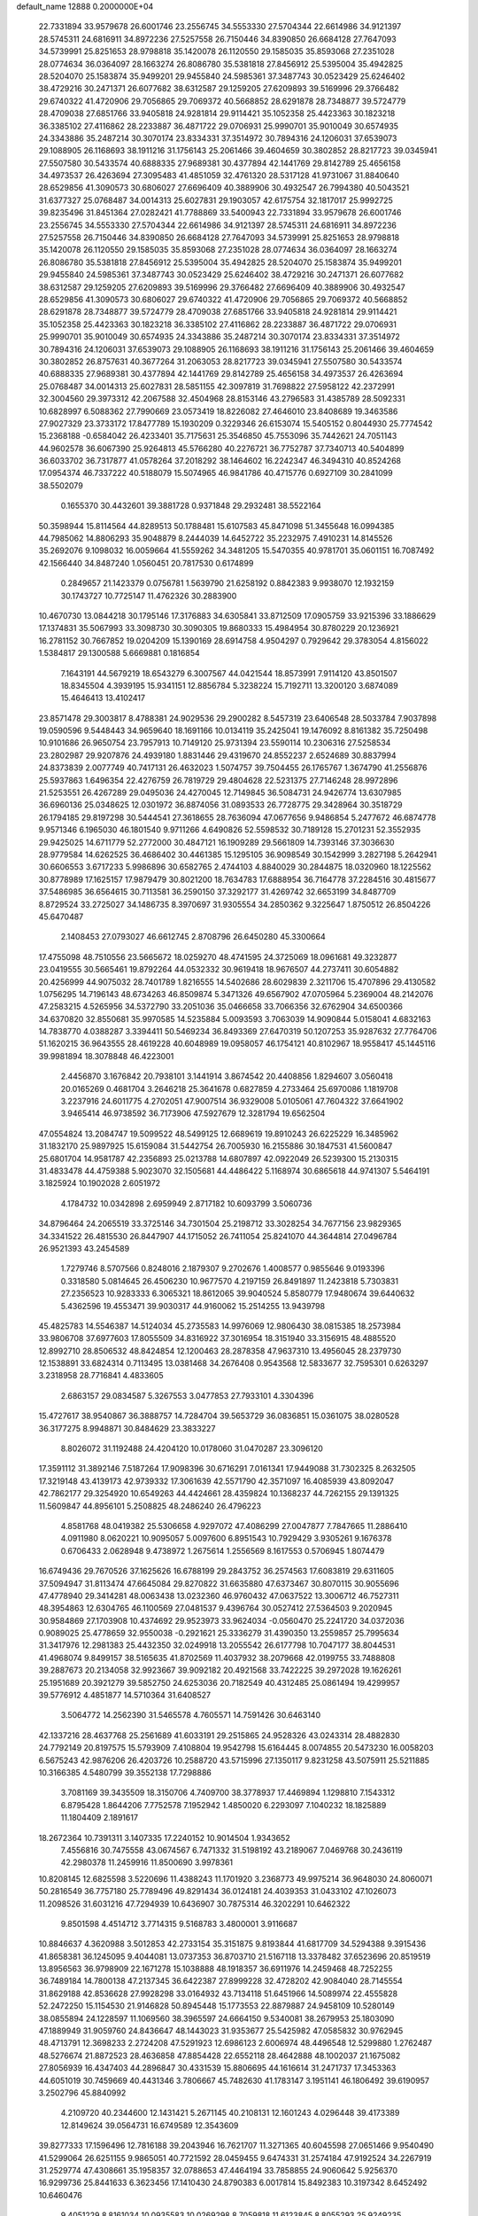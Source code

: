 default_name                                                                    
12888  0.2000000E+04
  22.7331894  33.9579678  26.6001746  23.2556745  34.5553330  27.5704344
  22.6614986  34.9121397  28.5745311  24.6816911  34.8972236  27.5257558
  26.7150446  34.8390850  26.6684128  27.7647093  34.5739991  25.8251653
  28.9798818  35.1420078  26.1120550  29.1585035  35.8593068  27.2351028
  28.0774634  36.0364097  28.1663274  26.8086780  35.5381818  27.8456912
  25.5395004  35.4942825  28.5204070  25.1583874  35.9499201  29.9455840
  24.5985361  37.3487743  30.0523429  25.6246402  38.4729216  30.2471371
  26.6077682  38.6312587  29.1259205  27.6209893  39.5169996  29.3766482
  29.6740322  41.4720906  29.7056865  29.7069372  40.5668852  28.6291878
  28.7348877  39.5724779  28.4709038  27.6851766  33.9405818  24.9281814
  29.9114421  35.1052358  25.4423363  30.1823218  36.3385102  27.4116862
  28.2233887  36.4871722  29.0706931  25.9990701  35.9010049  30.6574935
  24.3343886  35.2487214  30.3070174  23.8334331  37.3514972  30.7894316
  24.1206031  37.6539073  29.1088905  26.1168693  38.1911216  31.1756143
  25.2061466  39.4604659  30.3802852  28.8217723  39.0345941  27.5507580
  30.5433574  40.6888335  27.9689381  30.4377894  42.1441769  29.8142789
  25.4656158  34.4973537  26.4263694  27.3095483  41.4851059  32.4761320
  28.5317128  41.9731067  31.8840640  28.6529856  41.3090573  30.6806027
  27.6696409  40.3889906  30.4932547  26.7994380  40.5043521  31.6377327
  25.0768487  34.0014313  25.6027831  29.1903057  42.6175754  32.1817017
  25.9992725  39.8235496  31.8451364  27.0282421  41.7788869  33.5400943
  22.7331894  33.9579678  26.6001746  23.2556745  34.5553330  27.5704344
  22.6614986  34.9121397  28.5745311  24.6816911  34.8972236  27.5257558
  26.7150446  34.8390850  26.6684128  27.7647093  34.5739991  25.8251653
  28.9798818  35.1420078  26.1120550  29.1585035  35.8593068  27.2351028
  28.0774634  36.0364097  28.1663274  26.8086780  35.5381818  27.8456912
  25.5395004  35.4942825  28.5204070  25.1583874  35.9499201  29.9455840
  24.5985361  37.3487743  30.0523429  25.6246402  38.4729216  30.2471371
  26.6077682  38.6312587  29.1259205  27.6209893  39.5169996  29.3766482
  27.6696409  40.3889906  30.4932547  28.6529856  41.3090573  30.6806027
  29.6740322  41.4720906  29.7056865  29.7069372  40.5668852  28.6291878
  28.7348877  39.5724779  28.4709038  27.6851766  33.9405818  24.9281814
  29.9114421  35.1052358  25.4423363  30.1823218  36.3385102  27.4116862
  28.2233887  36.4871722  29.0706931  25.9990701  35.9010049  30.6574935
  24.3343886  35.2487214  30.3070174  23.8334331  37.3514972  30.7894316
  24.1206031  37.6539073  29.1088905  26.1168693  38.1911216  31.1756143
  25.2061466  39.4604659  30.3802852  26.8757631  40.3677264  31.2063053
  28.8217723  39.0345941  27.5507580  30.5433574  40.6888335  27.9689381
  30.4377894  42.1441769  29.8142789  25.4656158  34.4973537  26.4263694
  25.0768487  34.0014313  25.6027831  28.5851155  42.3097819  31.7698822
  27.5958122  42.2372991  32.3004560  29.3973312  42.2067588  32.4504968
  28.8153146  43.2796583  31.4385789  28.5092331  10.6828997   6.5088362
  27.7990669  23.0573419  18.8226082  27.4646010  23.8408689  19.3463586
  27.9027329  23.3733172  17.8477789  15.1930209   0.3229346  26.6153074
  15.5405152   0.8044930  25.7774542  15.2368188  -0.6584042  26.4233401
  35.7175631  25.3546850  45.7553096  35.7442621  24.7051143  44.9602578
  36.6067390  25.9264813  45.5766280  40.2276721  36.7752787  37.7340713
  40.5404899  36.6033702  36.7317877  41.0578264  37.2018292  38.1464602
  16.2242347  46.3494310  40.8524268  17.0954374  46.7337222  40.5188079
  15.5074965  46.9841786  40.4715776   0.6927109  30.2841099  38.5502079
   0.1655370  30.4432601  39.3881728   0.9371848  29.2932481  38.5522164
  50.3598944  15.8114564  44.8289513  50.1788481  15.6107583  45.8471098
  51.3455648  16.0994385  44.7985062  14.8806293  35.9048879   8.2444039
  14.6452722  35.2232975   7.4910231  14.8145526  35.2692076   9.1098032
  16.0059664  41.5559262  34.3481205  15.5470355  40.9781701  35.0601151
  16.7087492  42.1566440  34.8487240   1.0560451  20.7817530   0.6174899
   0.2849657  21.1423379   0.0756781   1.5639790  21.6258192   0.8842383
   9.9938070  12.1932159  30.1743727  10.7725147  11.4762326  30.2883900
  10.4670730  13.0844218  30.1795146  17.3176883  34.6305841  33.8712509
  17.0905759  33.9215396  33.1886629  17.1374831  35.5067993  33.3098730
  30.3090305  19.8680333  15.4984954  30.8780229  20.1236921  16.2781152
  30.7667852  19.0204209  15.1390169  28.6914758   4.9504297   0.7929642
  29.3783054   4.8156022   1.5384817  29.1300588   5.6669881   0.1816854
   7.1643191  44.5679219  18.6543279   6.3007567  44.0421544  18.8573991
   7.9114120  43.8501507  18.8345504   4.3939195  15.9341151  12.8856784
   5.3238224  15.7192711  13.3200120   3.6874089  15.4646413  13.4102417
  23.8571478  29.3003817   8.4788381  24.9029536  29.2900282   8.5457319
  23.6406548  28.5033784   7.9037898  19.0590596   9.5448443  34.9659640
  18.1691166  10.0134119  35.2425041  19.1476092   8.8161382  35.7250498
  10.9101686  26.9650754  23.7957913  10.7149120  25.9731394  23.5590114
  10.2306316  27.5258534  23.2802987  29.9207876  24.4939180   1.8831446
  29.4319670  24.8552237   2.6524689  30.8837994  24.8373839   2.0077749
  40.7417131  26.4632023   1.5074757  39.7504455  26.1765767   1.3674790
  41.2556876  25.5937863   1.6496354  22.4276759  26.7819729  29.4804628
  22.5231375  27.7146248  28.9972896  21.5253551  26.4267289  29.0495036
  24.4270045  12.7149845  36.5084731  24.9426774  13.6307985  36.6960136
  25.0348625  12.0301972  36.8874056  31.0893533  26.7728775  29.3428964
  30.3518729  26.1794185  29.8197298  30.5444541  27.3618655  28.7636094
  47.0677656   9.9486854   5.2477672  46.6874778   9.9571346   6.1965030
  46.1801540   9.9711266   4.6490826  52.5598532  30.7189128  15.2701231
  52.3552935  29.9425025  14.6711779  52.2772000  30.4847121  16.1909289
  29.5661809  14.7393146  37.3036630  28.9779584  14.6262525  36.4686402
  30.4461385  15.1295105  36.9098549  30.1542999   3.2827198   5.2642941
  30.6606553   3.6717233   5.9986896  30.6582765   2.4744103   4.8840029
  30.2844875  18.0320960  18.1225562  30.8778989  17.1625157  17.9879479
  30.8021200  18.7634783  17.6888954  36.7164778  37.2284516  30.4815677
  37.5486985  36.6564615  30.7113581  36.2590150  37.3292177  31.4269742
  32.6653199  34.8487709   8.8729524  33.2725027  34.1486735   8.3970697
  31.9305554  34.2850362   9.3225647   1.8750512  26.8504226  45.6470487
   2.1408453  27.0793027  46.6612745   2.8708796  26.6450280  45.3300664
  17.4755098  48.7510556  23.5665672  18.0259270  48.4741595  24.3725069
  18.0961681  49.3232877  23.0419555  30.5665461  19.8792264  44.0532332
  30.9619418  18.9676507  44.2737411  30.6054882  20.4256999  44.9075032
  28.7401789   1.8216555  14.5402686  28.6029839   2.3211706  15.4707896
  29.4130582   1.0756295  14.7196143  48.6734263  46.8509874   5.3471326
  49.6567902  47.0705964   5.2369004  48.2142076  47.2583215   4.5265956
  34.5372790  33.2051036  35.0466658  33.7066356  32.6762904  34.6500366
  34.6370820  32.8550681  35.9970585  14.5235884   5.0093593   3.7063039
  14.9090844   5.0158041   4.6832163  14.7838770   4.0388287   3.3394411
  50.5469234  36.8493369  27.6470319  50.1207253  35.9287632  27.7764706
  51.1620215  36.9643555  28.4619228  40.6048989  19.0958057  46.1754121
  40.8102967  18.9558417  45.1445116  39.9981894  18.3078848  46.4223001
   2.4456870   3.1676842  20.7938101   3.1441914   3.8674542  20.4408856
   1.8294607   3.0560418  20.0165269   0.4681704   3.2646218  25.3641678
   0.6827859   4.2733464  25.6970086   1.1819708   3.2237916  24.6011775
   4.2702051  47.9007514  36.9329008   5.0105061  47.7604322  37.6641902
   3.9465414  46.9738592  36.7173906  47.5927679  12.3281794  19.6562504
  47.0554824  13.2084747  19.5099522  48.5499125  12.6689619  19.8910243
  26.6225229  16.3485962  31.1832170  25.9897925  15.6159084  31.5442754
  26.7005930  16.2155886  30.1847531  41.5600847  25.6801704  14.9581787
  42.2356893  25.0213788  14.6807897  42.0922049  26.5239300  15.2130315
  31.4833478  44.4759388   5.9023070  32.1505681  44.4486422   5.1168974
  30.6865618  44.9741307   5.5464191   3.1825924  10.1902028   2.6051972
   4.1784732  10.0342898   2.6959949   2.8717182  10.6093799   3.5060736
  34.8796464  24.2065519  33.3725146  34.7301504  25.2198712  33.3028254
  34.7677156  23.9829365  34.3341522  26.4815530  26.8447907  44.1715052
  26.7411054  25.8241070  44.3644814  27.0496784  26.9521393  43.2454589
   1.7279746   8.5707566   0.8248016   2.1879307   9.2702676   1.4008577
   0.9855646   9.0193396   0.3318580   5.0814645  26.4506230  10.9677570
   4.2197159  26.8491897  11.2423818   5.7303831  27.2356523  10.9283333
   6.3065321  18.8612065  39.9040524   5.8580779  17.9480674  39.6440632
   5.4362596  19.4553471  39.9030317  44.9160062  15.2514255  13.9439798
  45.4825783  14.5546387  14.5124034  45.2735583  14.9976069  12.9806430
  38.0815385  18.2573984  33.9806708  37.6977603  17.8055509  34.8316922
  37.3016954  18.3151940  33.3156915  48.4885520  12.8992710  28.8506532
  48.8424854  12.1200463  28.2878358  47.9637310  13.4956045  28.2379730
  12.1538891  33.6824314   0.7113495  13.0381468  34.2676408   0.9543568
  12.5833677  32.7595301   0.6263297   3.2318958  28.7716841   4.4833605
   2.6863157  29.0834587   5.3267553   3.0477853  27.7933101   4.3304396
  15.4727617  38.9540867  36.3888757  14.7284704  39.5653729  36.0836851
  15.0361075  38.0280528  36.3177275   8.9948871  30.8484629  23.3833227
   8.8026072  31.1192488  24.4204120  10.0178060  31.0470287  23.3096120
  17.3591112  31.3892146   7.5187264  17.9098396  30.6716291   7.0161341
  17.9449088  31.7302325   8.2632505  17.3219148  43.4139173  42.9739332
  17.3061639  42.5571790  42.3571097  16.4085939  43.8092047  42.7862177
  29.3254920  10.6549263  44.4424661  28.4359824  10.1368237  44.7262155
  29.1391325  11.5609847  44.8956101   5.2508825  48.2486240  26.4796223
   4.8581768  48.0419382  25.5306658   4.9297072  47.4086299  27.0047877
   7.7847665  11.2886410   4.0911980   8.0620221  10.9095057   5.0097600
   6.8951543  10.7929429   3.9305261   9.1676378   0.6706433   2.0628948
   9.4738972   1.2675614   1.2556569   8.1617553   0.5706945   1.8074479
  16.6749436  29.7670526  37.1625626  16.6788199  29.2843752  36.2574563
  17.6083819  29.6311605  37.5094947  31.8113474  47.6645084  29.8270822
  31.6635880  47.6373467  30.8070115  30.9055696  47.4778940  29.3414281
  48.0063438  13.0232360  46.9760432  47.0637522  13.3006712  46.7527311
  48.3954863  12.6304765  46.1100569  27.0481537   9.4396764  30.0527412
  27.5364503   9.2020945  30.9584869  27.1703908  10.4374692  29.9523973
  33.9624034  -0.0560470  25.2241720  34.0372036   0.9089025  25.4778659
  32.9550038  -0.2921621  25.3336279  31.4390350  13.2559857  25.7995634
  31.3417976  12.2981383  25.4432350  32.0249918  13.2055542  26.6177798
  10.7047177  38.8044531  41.4968074   9.8499157  38.5165635  41.8702569
  11.4037932  38.2079668  42.0199755  33.7488808  39.2887673  20.2134058
  32.9923667  39.9092182  20.4921568  33.7422225  39.2972028  19.1626261
  25.1951689  20.3921279  39.5852750  24.6253036  20.7182549  40.4312485
  25.0861494  19.4299957  39.5776912   4.4851877  14.5710364  31.6408527
   3.5064772  14.2562390  31.5465578   4.7605571  14.7591426  30.6463140
  42.1337216  28.4637768  25.2561689  41.6033191  29.2515865  24.9528326
  43.0243314  28.4882830  24.7792149  20.8197575  15.5793909   7.4108804
  19.9542798  15.6164445   8.0074855  20.5473230  16.0058203   6.5675243
  42.9876206  26.4203726  10.2588720  43.5715996  27.1350117   9.8231258
  43.5075911  25.5211885  10.3166385   4.5480799  39.3552138  17.7298886
   3.7081169  39.3435509  18.3150706   4.7409700  38.3778937  17.4469894
   1.1298810   7.1543312   6.8795428   1.8644206   7.7752578   7.1952942
   1.4850020   6.2293097   7.1040232  18.1825889  11.1804409   2.1891617
  18.2672364  10.7391311   3.1407335  17.2240152  10.9014504   1.9343652
   7.4556816  30.7475558  43.0674567   6.7471332  31.5198192  43.2189067
   7.0469768  30.2436119  42.2980378  11.2459916  11.8500690   3.9978361
  10.8208145  12.6825598   3.5220696  11.4388243  11.1701920   3.2368773
  49.9975214  36.9648030  24.8060071  50.2816549  36.7757180  25.7789496
  49.8291434  36.0124181  24.4039353  31.0433102  47.1026073  11.2098526
  31.6031216  47.7294939  10.6436907  30.7875314  46.3202291  10.6462322
   9.8501598   4.4514712   3.7714315   9.5168783   3.4800001   3.9116687
  10.8846637   4.3620988   3.5012853  42.2733154  35.3151875   9.8193844
  41.6817709  34.5294388   9.3915436  41.8658381  36.1245095   9.4044081
  13.0737353  36.8703710  21.5167118  13.3378482  37.6523696  20.8519519
  13.8956563  36.9798909  22.1671278  15.1038888  48.1918357  36.6911976
  14.2459468  48.7252255  36.7489184  14.7800138  47.2137345  36.6422387
  27.8999228  32.4728202  42.9084040  28.7145554  31.8629188  42.8536628
  27.9928298  33.0164932  43.7134118  51.6451966  14.5089974  22.4555828
  52.2472250  15.1154530  21.9146828  50.8945448  15.1773553  22.8879887
  24.9458109  10.5280149  38.0855894  24.1228597  11.1069560  38.3965597
  24.6664150   9.5340081  38.2679953  25.1803090  47.1889949  31.9059760
  24.8436647  48.1443023  31.9353677  25.5425982  47.0585832  30.9762945
  48.4713791  12.3698233   2.2724208  47.5291923  12.6986123   2.6006974
  48.4496548  12.5299880   1.2762487  48.5276674  21.8872523  28.4636858
  47.8854428  22.6552118  28.4642888  48.1002037  21.1675082  27.8056939
  16.4347403  44.2896847  30.4331539  15.8806695  44.1616614  31.2471737
  17.3453363  44.6051019  30.7459669  40.4431346   3.7806667  45.7482630
  41.1783147   3.1951141  46.1806492  39.6190957   3.2502796  45.8840992
   4.2109720  40.2344600  12.1431421   5.2671145  40.2108131  12.1601243
   4.0296448  39.4173389  12.8149624  39.0564731  16.6749589  12.3543609
  39.8277333  17.1596496  12.7816188  39.2043946  16.7621707  11.3271365
  40.6045598  27.0651466   9.9540490  41.5299064  26.6251155   9.9865051
  40.7721592  28.0459455   9.6474331  31.2574184  47.9192524  34.2267919
  31.2529774  47.4308661  35.1958357  32.0788653  47.4464194  33.7858855
  24.9060642   5.9256370  16.9299736  25.8441633   6.3623456  17.1410430
  24.8790383   6.0017814  15.8492383  10.3197342   8.6452492  10.6460476
   9.4051229   8.8161034  10.0935583  10.0269298   8.7059818  11.6123845
   8.8055293  25.9249235  13.1593318   9.0134232  25.8265380  14.1649382
   8.3205095  25.0611295  12.9624131  22.5764660  30.9321445  13.8372661
  22.6433739  31.6127679  14.5819895  23.3370975  31.1423536  13.1872174
  52.0993936  19.3062518  24.7200195  52.8664825  18.6856463  24.6948404
  52.4491033  20.2132397  24.3470703  41.7698898  17.9050748  16.4929635
  42.7356371  17.8919900  16.1344103  41.8212350  18.4961079  17.3562184
   5.3522184  36.7941424  19.2228533   5.5453668  37.6027142  19.8077692
   6.1885286  36.5797369  18.7290389  39.0832794  19.0234286  18.4845458
  39.3978685  18.3627436  17.7756791  39.3432799  18.5553626  19.3517883
  33.5889082  26.0602565  36.5123315  34.4044142  26.6335214  36.3697794
  33.8406891  25.1139981  36.3284297  18.1577280  41.6037397  23.4298894
  18.7434604  41.4511208  22.5332858  18.7510484  42.1937043  23.9770090
  43.5206434  35.3751813   2.0898559  43.0686090  35.6035204   1.2152199
  44.4460040  35.8230271   2.0248347   1.9833558  25.0599492  23.3640078
   1.7412688  26.0795240  23.4088035   2.4142632  24.8712185  24.3061709
  10.0325952  28.1743378  45.8273636  10.1655042  28.4576588  46.8392739
   9.1751059  28.5474293  45.6180552  28.1239320  30.2934214   1.3769293
  28.2265918  31.0111572   2.0913368  27.7650625  30.8073222   0.5893504
  30.6517852  41.7535381  37.4782195  29.8650267  41.5743760  36.8231189
  31.1288802  42.5562725  37.0827381   1.8030731  46.2327731   4.1711067
   2.0297899  45.2930183   3.8096064   1.7299739  46.8227423   3.2943983
  27.1395054  34.7617787  41.8354020  27.3683700  33.8444262  42.3463246
  26.5053779  34.3998344  41.0666670  25.2775926   7.6174475  32.3321242
  25.1052132   7.2431720  33.3435437  24.9797287   8.6046227  32.4330921
  23.5111833  35.2482289   7.6699252  22.5603252  35.4989076   7.9768903
  24.0358495  35.1216510   8.5305798  41.6629249  43.5711358  44.5266067
  41.9267104  44.5220726  44.7630661  41.7657504  43.4784230  43.5229395
   4.1829831   6.5744684  30.9505012   3.2114012   6.5154081  30.9111355
   4.5508316   5.5914648  30.9082937  26.7560674  25.8120231  19.8694308
  26.3372317  26.1641366  18.9728010  26.0424338  26.0160676  20.5903704
  50.5062388  35.2197676  17.0009813  50.4545880  35.5507427  15.9882074
  50.1072657  36.1407280  17.4164403   8.4469827  26.6469549  38.4557140
   7.4875340  26.3506682  38.7116885   8.6975625  26.0639656  37.6518372
  28.5575788  14.0206978  42.5661109  27.6278377  13.6173919  42.3981647
  28.8733501  14.3670437  41.6734140  34.3500238  29.1757669  14.1095801
  35.3373515  29.0332087  14.3532039  34.3451898  30.0905810  13.6593700
  15.3883399  17.8348645   8.6137675  15.2304927  17.4536093   9.5423318
  15.7218820  17.0810026   8.0533066   6.3150442  22.2735807  39.3883229
   5.8943192  22.9312706  40.0901004   5.6996678  21.4622363  39.5586475
   0.9726688   1.9513553   3.4124216   1.0963535   1.7178476   2.4141932
  -0.0590931   1.7839431   3.5700380  46.9555051  26.6596032   8.5505711
  46.0125631  27.1438665   8.3234610  47.1901478  26.3506677   7.6191330
  50.1657728  10.0313686  46.1030984  49.3569968   9.5695759  46.6623056
  49.6314980  10.6150335  45.4469271   5.3560908  34.4184806   2.0661698
   5.8163312  33.7622679   1.5176459   5.7520226  34.3442459   3.0388883
  51.5996320  41.9692178  18.7781284  51.8991230  42.6025917  17.9868902
  52.0115568  42.4576754  19.6342125  41.5996026   9.0933335  42.2715283
  41.1646268   9.0130221  43.1777714  41.6072079  10.1472997  42.0909898
  39.1852649  41.6137270  41.5672800  39.1678942  40.6211368  41.1858599
  38.6724373  41.5442029  42.4602722  26.3622312  17.5483928  40.9428880
  26.6347199  16.9021987  40.2269369  25.3774309  17.7811329  40.6365446
  26.7196296  33.5755691   0.2093136  26.7837130  34.1713162   1.0292275
  25.8915281  33.0160343   0.3916097  31.2786528   1.9772703  30.4611788
  30.4979528   2.1061502  31.1502185  31.4635489   0.9872497  30.4876523
  40.9355101  32.9891295   9.1531243  41.5032061  32.5403073   9.9054842
  41.4595186  32.8272800   8.2645091  14.9248767  48.2094641  22.4258892
  14.2939616  48.0261831  23.2785788  15.8038122  48.4139966  22.8688399
  53.0999239  25.7055801   3.9141655  52.9189818  26.4218461   4.6240399
  53.2269036  24.8125048   4.4283364  22.4809426  31.8563298  37.0474387
  23.1659243  31.5515765  36.3475148  22.1177767  32.7596134  36.5868137
  36.3867427  28.7341073  19.5209268  37.0111709  28.6867934  18.7222046
  36.4137940  27.7220547  19.8136447  51.9270712  16.8102469  18.8920020
  51.6644196  17.2377696  17.9362475  51.3361120  15.9907252  18.9282082
   6.2250542  29.4260389   0.5026029   6.5217527  28.7968257   1.1923177
   6.5844226  29.0810078  -0.3794738  42.5795299   4.2722247  13.0692376
  43.1699863   4.1257680  13.9328993  41.6380027   4.1746074  13.3698767
  15.4974668  12.9129673   7.3522338  15.3640614  12.5013237   6.4282573
  14.8027877  13.6624310   7.3648134  17.3855882  47.4313291  44.2608416
  17.1757411  47.9878551  45.1378676  17.8783287  48.0467979  43.6029146
  33.2773219   0.6019822  13.0700303  32.7233869  -0.2346283  13.3695267
  32.5454265   1.2711894  12.8438438   3.4725363  26.0083366   4.8228440
   3.6420197  25.5941766   5.7620786   3.2628104  25.3047511   4.1495017
  34.2096692  27.1937688  24.3600128  35.1435219  26.8476209  24.2352395
  33.6187712  26.3958345  24.6772929  34.6718391  32.7758017  40.2434671
  33.9267789  32.3058562  40.8524384  35.5515674  32.5771695  40.8129908
  48.8560472  -0.2327124  10.8276894  49.6194816   0.1806565  11.4667122
  48.0431722   0.3349971  11.0861865   0.3509934  44.0813312  32.8802012
   0.6005093  44.8706706  33.4918792  -0.5562526  44.2759651  32.5614151
  44.5267558  12.7660271   0.8816116  44.9211787  13.6232514   0.4497390
  44.9941057  11.9489974   0.4141149  21.5043036   3.0337582  12.2796354
  22.1917299   2.5224864  11.6575552  21.9744731   3.3728849  13.0013747
  50.4063857  17.9958778  10.3966125  50.7664951  18.5978237  11.1357018
  50.8082954  17.0342494  10.7003461  12.5832523  46.9297905  43.8872821
  13.0211217  46.1525505  44.3687223  13.3778776  47.5670518  43.6640873
  49.8427022   9.6659819  13.7649148  49.4521904   9.2602382  12.9086824
  49.8462278   8.8620783  14.4465076  19.9620752  41.9380444  41.9552699
  20.2902363  41.0428478  41.5421819  18.9183683  41.7753913  42.0042817
  16.6121569  22.6187523   9.8039540  16.3911358  22.3556293  10.8116409
  16.2623435  21.7462462   9.3222076   4.5593541  26.5883049   2.2719121
   5.2554467  25.9315366   1.7526901   4.9679530  26.7155621   3.1683036
  24.7241008  42.1390375  29.9822236  24.5238641  41.3970641  30.6880019
  24.2257254  41.8253053  29.1513476  44.6499808   9.8792059   4.2924478
  44.2181362  10.7753854   4.3263247  44.6707421   9.6338486   3.2959833
  50.8897055  47.6085627  39.7688359  51.2951037  48.1892634  38.9286269
  50.3663591  48.3112006  40.2703168  32.0384158   8.1807371  14.3048267
  31.5409487   7.4644513  14.8781297  32.3590990   8.8705780  15.0085319
  37.5688541  41.2190616  44.0922799  37.6208412  41.9619539  44.7561447
  37.6748181  40.3715767  44.6673999  32.2321505  26.0584980  15.0322298
  32.6517922  26.2215830  15.9860213  31.6185885  25.2316425  15.2863530
  13.2668605   1.8143340  22.9685604  12.8791020   1.0326659  22.3836970
  14.2526586   1.6207519  23.0197758  40.5536084   2.5790187   4.5183639
  39.8521923   2.7089728   5.3133037  41.4123086   2.7924077   5.0020891
  18.2529947   1.8553555  35.2087141  18.5078716   1.0019739  34.6454922
  18.5762675   2.5997808  34.6902833  27.6632571  12.1627730  15.2123563
  27.7524537  12.8299885  16.0186266  27.3966600  12.7085790  14.4509101
  21.4154851  17.4144681  43.9405030  20.7030811  17.6851052  44.6711898
  20.7853681  16.9940058  43.2470769  48.9379661  26.0397903  42.5320308
  48.0758648  25.9360556  43.1280641  48.8094606  26.9554014  42.1091903
  49.6029928  43.0008147  46.3362767  49.2685364  43.8057075  46.9287421
  50.4548850  42.7220770  46.8486893  44.7566880  13.0678268  29.4077808
  44.8378095  12.6800266  30.3780522  44.1494160  13.8489383  29.4817629
  16.0094872   8.3335250  13.2821078  15.5111411   8.4893971  14.1653520
  16.4167076   7.4021410  13.4160230  44.9003993  49.3298168  46.6118945
  45.7519702  49.2078852  47.1095160  44.3238646  48.5365437  46.7964851
  34.7747493  44.2765375  11.6792372  34.5116184  45.2871190  11.3981813
  35.6031344  44.3233381  12.2155977   2.5907944  14.1993110   9.6916637
   3.5003239  13.8535353  10.0192743   2.8478118  14.9134958   8.9248983
  18.6019164  42.8799686  35.4756204  18.0933308  42.9597241  36.4193011
  19.5954264  43.0219363  35.7376854  36.1002746  30.3913218   7.5580674
  36.0925448  29.5482590   8.1989893  35.8691466  29.8708780   6.6806565
  25.0672618  11.3381455  17.6213605  25.7426563  10.5779017  17.5374577
  24.7613863  11.5544161  16.6719401   1.1754308  30.6207811  47.4013796
   1.0912764  30.4470687  46.3902408   2.1605971  30.6182536  47.5791880
  43.3531691  12.0678904  25.8181300  43.2923046  11.7121661  26.8210778
  43.4474640  13.0558323  25.9341316   2.6582906  47.3815396  27.9272166
   3.4073910  46.6894033  27.8313025   2.0068930  46.9196779  28.6100082
  14.2949674  12.3232241  40.2393224  14.6742949  13.0416273  40.9199974
  13.5206528  12.9122522  39.8034940  33.3516299  30.1763880  31.5257681
  33.0536230  29.3161875  31.9363308  34.3661125  30.2306196  31.7537077
  13.4214159   3.9971535  21.3049267  13.1242997   3.1761077  21.9330262
  13.8967417   3.5429214  20.5413239  19.7819144  45.5488217  24.1930297
  19.5833854  45.5317370  23.1874548  19.1233547  46.1800844  24.5748132
  45.8904236  43.9941863  23.1527517  45.2390467  43.4328059  22.6048765
  46.3199013  44.6534715  22.4855299  12.0223906  18.7260790  14.2265120
  12.3400011  18.4656761  13.2814594  11.7883198  19.7095551  14.1930700
  13.6173122  32.8459047  25.8220329  13.5002800  32.5943490  24.8325698
  14.5529759  33.2899682  25.8794852  34.2169585  15.2327720  12.1361265
  35.0349930  15.6706243  11.7953243  33.5410640  15.9997203  12.2307026
   6.9147255  33.8653428  18.9644100   7.1971487  33.4355566  19.8853266
   5.9270324  33.6853795  18.8026248  36.7093057   1.0696442   7.9333857
  36.1687554   0.6447797   7.1839703  37.3445255   0.2772024   8.2442920
  37.6898090  31.9199933  10.3603773  37.5117027  32.7256524   9.8123478
  37.2263390  32.1621027  11.3007604   0.3221031   6.1426463  45.9685829
   0.8401403   6.9027313  45.5691345  -0.1243869   6.5602010  46.7928285
  18.6730775  14.5902069  15.8080464  19.3815392  14.3876479  16.4720428
  18.4904016  15.6080001  15.8649665  39.9597695  42.8863168  33.1045907
  40.4775187  42.6395848  33.9407415  39.8117216  42.0065675  32.6625056
  34.3995876   5.3977876  38.6113835  34.0092571   6.0040597  37.9240270
  34.4231460   5.8437798  39.5176791  46.3441307   6.7426610  37.1115106
  45.9945877   6.1554625  37.9469173  46.9197779   7.4365787  37.5713517
   5.8051008  45.8968323  10.2604029   5.9834135  46.2252066  11.2233267
   6.0348721  46.8089625   9.7004728  20.0775116  33.3338164  26.7986475
  21.0897778  33.5138912  26.7423609  19.7702489  33.7411284  27.6693933
  11.3359286  34.2362123  24.4060920  10.4462530  34.1345690  24.9511859
  11.3352650  33.4224774  23.7549433   8.9044649  37.6170336  25.8706815
   8.8795322  38.6116875  25.4521430   9.1821299  37.0965569  25.0437269
  10.4435179  31.7853698   7.8069501  11.0361448  30.9731131   7.7545051
  10.0730544  31.8684212   6.8468722  43.7125389  43.4199587  11.8459865
  44.5663709  43.0089913  12.1842457  43.8392433  43.7808522  10.9242360
   8.8307244  15.0069214  19.8420900   9.4801248  14.9602113  19.0301534
   9.2069956  15.7707997  20.4021335  18.8048545   3.5972702  21.4363535
  19.1523702   4.5392302  21.2051325  18.4702050   3.6849624  22.4123145
  21.6278239  37.5878325  39.4362832  21.2067517  38.0182751  38.5958083
  21.3158765  36.6325592  39.3521562  30.6072044  12.1362682  46.9973735
  31.5633505  12.3517056  46.7694839  30.0638209  12.4126519  46.1843040
  47.2992150  15.8055388  22.9116581  47.0341302  16.4630269  22.1178153
  46.4133268  15.7608433  23.4533841  23.1406082   2.8302225  38.7703887
  22.2504619   2.7382737  38.2296677  22.7825974   3.0858740  39.6987273
  20.1026089  35.6030862  45.2820067  19.8902519  36.6163820  45.1472621
  21.0583165  35.6670792  45.7846007  22.8033352  46.3526491  33.4860840
  23.7048246  46.5207281  33.0302804  22.1290894  46.9248469  33.0380110
  44.3804192  35.9669335  28.7579946  44.5035018  35.0964693  29.3266312
  43.8712642  36.6594489  29.2590074  30.2551603   1.8948287  18.2127167
  29.9376777   1.1039655  18.8361361  31.1866821   1.4808753  17.9328520
  38.5105168  44.3919037  22.1576286  38.9031300  43.4654668  22.4646725
  38.2394055  44.8095900  23.0957050   9.6592954  15.3878226   0.6089581
   8.8777518  16.0836123   0.4454472   9.9740124  15.2558782  -0.3856308
  25.2555238  19.3273684   0.5075194  25.3744568  19.4757510  -0.5546808
  26.1128234  19.8756218   0.8224681  30.4291578   2.6754398  23.7971960
  31.1497157   1.9230448  24.0389528  30.9940133   3.5202764  23.5438520
  51.8650865  45.6481765   3.8835232  52.4876696  44.8570445   3.9956314
  52.0347305  46.2753401   4.6878677  22.5917220   8.6008990  18.4886426
  23.4037479   8.7323217  19.1177538  21.7842251   8.8102054  19.1411872
  30.0193575  11.2333092  14.1429799  29.1176718  11.4423707  14.6060043
  30.3391890  12.1346002  13.7783707  13.3110892  12.1663919  47.5482641
  14.1258344  12.0908673  46.9447091  12.5650601  12.4560361  46.8129437
  20.2486654  13.5531834   4.7116405  20.0950071  14.5133193   5.1237263
  21.2327534  13.3624537   4.9208320   2.7137657  20.6093844  34.5149801
   2.3035531  21.1802393  35.2244251   3.3265827  21.1662255  33.9623301
  42.6709329   6.4810556   7.5212896  43.2296856   7.2067343   7.0460385
  43.4093893   5.9428839   8.0083018  35.4194973  26.2320761   1.4109986
  34.5551204  26.7936347   1.3780068  35.4861924  25.7598179   0.4589139
  46.3335187  10.9834958  21.7786710  45.7629116  11.8599634  21.9844405
  47.0220477  11.3207372  21.1368420   7.5975664  27.3810194  24.3343389
   8.3126569  27.4468696  25.1202538   8.1166856  27.6562835  23.4803121
  37.4009823  41.8562153   6.0275084  38.4228369  41.8930608   5.9187435
  37.2848590  42.1306910   7.0324582  26.3972763  21.1095591  27.4929204
  26.5538438  20.3144006  26.8336012  26.1864446  21.9121473  26.9284430
  49.3241601  31.8119597  32.5983270  49.9442324  32.2764030  33.2745718
  48.5851182  31.4517580  33.1719062  19.6522962  31.4805384  32.0901994
  19.9797234  31.5462497  31.0874110  19.7267299  30.5285956  32.3581714
   8.6564311  21.5604994  41.9029296   9.5367903  22.0071948  42.3053848
   8.8602789  21.7524160  40.9045063  27.9477044   5.8684262  40.5385754
  28.4438398   5.0942250  40.2203416  28.5348655   6.4869769  41.0586990
  16.5784522   5.5044418  30.1958106  17.3468529   5.9050233  29.5569983
  16.5299871   4.5191670  29.8420613  26.3813916  44.5724575  27.2902153
  26.8142033  45.1686098  26.5424398  25.4865748  44.2753108  26.9324347
  53.2724596   9.5592479  10.0219074  52.7151270  10.4250249   9.9864574
  52.9273607   8.9982370   9.2290183  25.1796573  30.6077224  22.0487544
  24.3724174  30.6253187  22.6402111  25.6233750  31.5091200  22.1678339
   8.1728722  29.6955567  32.2797827   7.4714318  29.8568802  31.5731477
   7.7573624  28.8591404  32.8298668  40.8304303  11.8904237  37.6576892
  41.0177641  11.0890714  38.3040959  41.4482937  12.6238355  37.8422828
  44.7961671  40.5001049   9.9496162  43.8906645  40.0930426  10.1230678
  44.5853288  41.4296541   9.5610607  16.0553633   6.7077350  19.9807895
  15.4349775   6.2361287  19.2772130  16.9417501   6.6650899  19.4888975
   9.8560604  23.8420408  20.6418961   9.8433887  23.2877654  19.7660937
   9.9804530  24.8026104  20.1840207  12.0558543  23.3892467  40.3019580
  11.4439271  24.2840695  40.3294069  11.7516052  22.8560502  41.1537398
   9.2067334  33.6869155   3.3818667   9.7855087  34.5862092   3.4979849
   9.3720325  33.5084182   2.3798984  25.0151938  30.9540885  12.5276874
  25.6611020  30.7138163  13.3494043  24.8282310  30.0397856  12.1472069
  -0.3507547  23.5765805  30.6123709  -0.2265879  23.4750470  29.5977753
   0.5783364  23.3848839  31.0068447  35.8960476  31.5329706  29.2360927
  36.1343807  32.1729924  30.0048056  34.8583530  31.6795567  29.1583107
  47.0922965  47.9776340  41.2562669  47.9289824  48.5424500  40.9318075
  47.1377822  48.1322695  42.2893165  20.4730679  14.5187257  17.9983805
  19.6407991  14.6665695  18.5591084  20.8306617  13.6014652  18.2970928
   8.7154746  28.5386816  19.3316576   9.0043846  29.3149967  18.7452784
   7.7204442  28.3909382  19.1056097  49.0781122   4.3017322  19.6432006
  48.8458409   4.8136440  20.4981212  50.1136011   4.1048021  19.6283807
   5.5066767  16.3415927  24.3849038   6.2323133  15.6079755  24.2209913
   5.1689178  16.5263818  23.4784941  12.2964497  49.3270371  21.1504007
  11.4249769  49.6660180  20.7798072  12.8029175  49.0576658  20.3524636
  30.2981635  37.6797959   7.2887533  29.8966169  38.6058384   7.2128218
  31.1025070  37.8329140   7.9474099  39.4445201  44.7928134   4.1948476
  38.8601562  45.6341184   4.0368478  39.3659598  44.5382149   5.2142186
  18.1326823   2.2012396  43.9682485  18.0520145   3.2075319  43.6933691
  18.3423493   2.2651865  44.9637813  48.3832949  21.4135643   0.4640149
  48.6353443  22.3958685   0.1842727  48.2062594  20.9212539  -0.4084974
  18.2222828  30.6409960  15.3978035  18.1446626  30.2153705  16.3113765
  17.4050775  31.2217639  15.3033988   6.2339147  44.4285735  22.0527196
   6.0286289  45.4172113  22.4010712   5.4367749  44.2832223  21.4297314
   3.7110141  36.0070975  26.3442552   4.0145065  36.5868989  25.6217345
   3.4033073  36.5793060  27.1269439  16.5569905   8.2563664  33.7514653
  17.2827096   7.6382331  33.3334422  16.4471668   8.9788695  32.9950057
  11.7465469  20.6964919   7.8389548  12.1615358  19.7265995   7.9981543
  11.9641104  20.8999382   6.8214936  36.9764137  29.1465876  46.1961967
  37.7175619  29.7648768  46.5570229  37.4387528  28.2157832  46.1852941
  39.2485322  19.5620009  23.6008246  39.1633061  20.6061218  23.8065283
  38.2627369  19.3419285  23.3972264  19.6683418  26.1050406  32.0163184
  19.8257486  25.1157968  32.2398198  20.0454006  26.1998472  31.0707499
  -0.2829097  18.7294313  36.6857206   0.6932272  18.3836802  36.7819295
  -0.3422234  19.3393023  37.5221322  44.2395784   5.9279594  21.7458583
  43.8399371   5.4749242  20.8951724  44.1020218   5.2095827  22.4546751
   9.5052582  48.3948601  40.6437770   9.2881762  48.4048555  39.6352539
  10.2031631  47.6601453  40.7216093  29.4074498  11.6324658   4.5496635
  30.3924062  11.8978568   4.5796733  29.1385744  11.8459256   3.6005882
  41.8965038  39.2241178  34.9160497  42.9184123  39.2086531  34.6767750
  41.8739031  38.3141287  35.4362827  17.9056803  44.1638642   0.1169176
  18.1772039  45.0823366   0.4008995  18.1809343  43.5435924   0.8808320
  14.1390264  35.5843634   0.5288424  13.6163890  36.4416974   0.6300730
  14.8508480  35.5834053   1.2468793  30.0109737  29.2673981  41.1298842
  30.0491252  29.8838469  41.8965049  29.6089045  29.8515002  40.3201511
   4.2711308  11.0410823  35.2081134   4.2331749  10.6269391  34.2772816
   3.4544233  11.6563153  35.1703047  21.7673044  43.5296661  12.0079856
  21.6750862  42.5757378  12.3928052  22.7439975  43.7384864  12.0956954
  28.2062732  43.1096836  18.1476069  29.1498922  42.7392857  18.5210621
  28.5378867  43.5057703  17.2178454  47.7843119  17.9669261  25.9939556
  47.2701171  17.6973469  26.8503831  48.7705318  17.7849226  26.2335511
  40.9569022   9.3519511  16.0018819  40.8865351   8.5309729  15.4068548
  41.5516379   9.0072982  16.8150631   7.7276094  40.0680029  38.3516284
   8.5145301  39.3951752  38.6188359   7.2605754  39.5599885  37.5886324
   2.3168020  44.0570382  12.6671626   2.5050134  44.7151241  11.9367772
   3.2222778  43.8508257  13.1063054  16.8661463   8.9145396  44.7004165
  15.9865514   9.4002658  44.4987942  17.5248502   9.3313114  44.0271272
  10.8574550  45.6852659   7.2343670  10.9187016  46.0665378   6.2656780
   9.8201530  45.7114639   7.4325197  12.1654913  16.3377834  17.3436911
  12.8341620  16.7517402  16.6844678  12.7797920  16.1178882  18.1583848
  13.0408889   3.1682280  14.1057651  13.4107420   2.7591539  13.2210666
  12.3529498   2.4969348  14.4645742  45.1922126  41.1559552  44.9201201
  44.7916551  40.6287885  45.6841685  44.4471529  41.2483414  44.2119515
  41.7089594  38.1468553  24.8711374  41.0634844  38.8907586  25.1873436
  41.0616103  37.4670687  24.4472155  17.6691878  18.2136722   5.8222181
  16.9195917  18.1295480   6.4873841  18.0433144  19.1631480   5.9567741
  51.0366789   6.0365569  43.7488754  51.4987865   6.7666670  44.2109271
  51.5789571   5.8227430  42.9109292   8.7329403  38.0451060  14.8082897
   9.6545130  37.6470701  14.6228099   8.7236820  38.9802796  14.3293965
  28.2373515  14.3412074  34.9455926  27.3712513  14.9043137  34.7144753
  27.8336415  13.4274748  35.3166697   5.6391023  10.6682820  26.2345172
   4.6672413  10.3609937  26.1006502   5.5697105  11.6675054  25.9753017
  11.8777621  44.5335936  30.8601277  11.9921878  45.5182294  30.8294402
  12.6648455  44.1654766  30.3401200  43.3748873  44.4419718  14.9528341
  42.5790494  43.9529870  14.4422472  43.4591913  45.2913065  14.4165978
   6.0180893   8.3743855  30.0962845   5.6730517   9.2990325  30.3426015
   5.1125506   7.7909737  30.0968848  41.5688927  42.7508197   9.8649152
  41.4781537  42.6190527   8.8925209  42.5004547  43.2225205   9.9311006
  48.4644691  17.2319880  17.0183050  48.5966226  16.2641029  16.7717070
  47.8909678  17.5981656  16.2954098  12.6015703   8.7697546  41.7860926
  12.0492923   7.9244633  41.8625386  11.8743790   9.4934754  41.6753879
  38.3159935  45.1767021  24.7409092  38.4339430  46.1325063  25.1247593
  37.3057293  45.0936420  24.7570829  34.3552347  27.7686705  45.9252139
  35.1244745  28.3862960  45.8578880  34.7175337  26.8002053  45.9268978
  31.7250563  43.0932207  32.6871680  31.6259099  42.1353074  32.3898409
  32.1910228  43.1635055  33.5616644  25.3726732  43.2086069  34.5950120
  24.3467728  43.3106327  34.5557034  25.7267924  43.7515004  33.8086046
  45.9698327  36.1799696   7.4133965  45.6012558  35.9895647   8.3744067
  46.9075656  36.6063396   7.5948588  37.4881815   8.8865724   5.6118810
  36.6619133   8.6867920   6.1724386  38.1190654   8.0587939   5.6754957
  49.8181570  22.2078957  31.0159232  50.6490700  22.6484469  30.6306101
  49.1632084  22.1649856  30.2147347  10.2289144  21.8216522   2.1343891
  10.8811745  22.5491629   1.9948369   9.6722856  21.7283360   1.3304191
  43.2643999  32.9186582  37.4634073  42.3711244  32.4323078  37.1815268
  43.1607314  32.8591840  38.5171149  30.3521912  20.0039579   9.1591846
  29.5006682  19.9644343   9.7482625  29.9566666  20.4181830   8.2990351
  12.0494619   9.2336858  14.2217099  12.2328544   8.7878438  15.0810067
  12.3993279   8.5774951  13.5224272  30.9392425  13.7918653  13.5266157
  30.3513755  14.6483967  13.6729502  31.0378509  13.8010216  12.4552713
  20.9807960  31.1504376  29.5721838  21.6431534  30.3483468  29.5929449
  21.6069452  31.9463765  29.7402805  21.6059690  42.6944460  26.5800930
  22.3590714  43.3719894  26.2601694  22.1392480  41.9458313  26.9580653
  16.1733518  38.0521589   3.2877982  15.7621342  37.2423044   2.8716326
  15.4837448  38.5946282   3.6859809  18.5363199  27.4339278  28.1952580
  17.8222178  27.3753430  28.9072056  18.5913793  28.4531620  28.0541618
  39.2791473  36.4318751  33.2404553  39.4869434  37.4668109  33.2202662
  38.6636976  36.2813421  33.9476346  17.8096333   8.4282012   7.5056499
  18.4951341   7.7210890   7.1415094  17.4709209   8.0877480   8.3719902
  45.2043927  23.7345524  43.4151739  44.5740575  24.4804630  43.4014561
  46.1189132  24.0867745  43.0961047  45.3502029   6.8377254  32.3256510
  46.1995242   6.4910824  31.9115803  44.9650088   6.0530749  32.8814146
   0.3174525  39.9057442   1.5698333   0.3959840  39.2150403   0.7890586
   0.0563782  40.7620107   1.0433235  13.7784152   1.9080419   7.7244310
  13.8284183   1.2430691   8.4692725  13.0903433   1.5873107   7.0665799
   6.8839080   7.2331325  27.5013518   6.2583320   6.3883256  27.5286054
   6.7548459   7.6335325  28.4600911  17.9100415   3.1265101  24.4351751
  17.6565426   3.4931201  25.4120546  18.8356955   2.9016037  24.4715562
   2.7725413   6.2076753  17.9439415   2.3549901   5.3586706  18.2374407
   2.8490137   6.8033562  18.7350126  30.5983493  48.5238707  46.9894665
  30.6947650  48.1148097  47.9214483  30.8841812  47.7946093  46.3371352
  10.3272552  15.3965376  45.2306512   9.8800996  15.1216531  44.3414946
  11.3112551  15.6784673  44.9664157  21.3509928  10.1076485  40.5276692
  22.0563508  10.7342898  40.0990736  20.7134880   9.9887063  39.6814011
  31.0683915  39.2819636   0.6227607  31.4586383  38.5527172  -0.0339561
  30.6418970  39.9200247  -0.0984407  34.6286165  39.0404004  36.5412513
  35.4076333  39.3022668  35.9631382  33.7998873  39.5603119  36.1641987
  35.2015296   7.0522558  43.5066732  35.2500326   7.2060537  44.5351428
  35.9538315   6.3278731  43.3630686  12.7943549   2.3825916  45.5321658
  12.1283276   2.2801726  44.7473095  13.1685942   1.4255661  45.7015722
  51.9317230  43.1051846  39.4749403  52.5619447  43.3212627  40.2072463
  51.9839807  43.7704072  38.7376151  44.3622173  21.7776425   3.5987269
  45.0064421  21.5188255   2.8013805  45.0292265  21.6697147   4.4226684
   5.7012288  28.0301931  36.6217387   4.6510373  27.9023794  36.5883874
   5.9798885  27.5093015  35.7822856  24.2514235  23.7051944  21.6813680
  24.1933274  24.7614910  21.8097696  23.9366942  23.6367112  20.6821797
  35.7212889  42.3481310  25.3971708  34.7228163  42.2693087  25.4803787
  35.9025259  43.1770840  24.9367324  34.3333219  33.1496727  22.3135063
  34.0067327  33.4661770  23.2374726  34.6310190  32.1783844  22.5136084
  20.1243719  13.0978503   2.1102654  19.5090660  12.3019329   1.9511440
  20.0330447  13.3284658   3.0913826  16.5569980   3.7952149  19.8706137
  17.5477593   3.4599542  20.0781335  16.4198177   4.6560269  20.2706356
  45.7072476  13.8827992  11.6322295  45.1494040  14.3129409  10.9253074
  45.4628530  12.8893076  11.6108982  25.1767806   8.7815202  27.0220932
  26.1793060   8.9313145  27.0867346  24.9952589   8.7942385  26.0328136
  36.4057540  25.7237444  23.7738579  36.3688464  24.9926922  23.0084213
  36.0010126  25.2480139  24.6079809  45.2828317  25.1883722  26.6754348
  44.4234102  24.9260109  26.1568919  44.9874559  25.8651738  27.3931883
   8.8410236  15.4469609  37.9004639   8.8439336  14.3804208  37.7382642
   8.9593348  15.4934328  38.9214370   0.9829619  45.8252959  29.4655689
   1.3752688  44.9284272  29.1646446  -0.0355857  45.6253185  29.3697133
   1.1302966  16.6396591  32.6473947   1.9043299  16.8319432  33.3064962
   1.2674735  15.6908780  32.2867305  36.0144031  18.8323199   4.9464287
  36.5513585  18.2754627   4.2612247  36.0732475  19.7385160   4.5753633
  20.7969792   5.5827128  37.5721821  21.6751345   5.9467605  37.1468817
  20.7049302   4.6171158  37.2079154   8.5729117  41.8959360  41.7482454
   9.3494901  41.2660792  42.0274716   8.8940356  42.7909758  42.0822636
   4.7194302  23.1716431  45.0368564   5.2641187  22.8235955  44.2383652
   3.8323924  22.6943040  44.9946501   3.5532160  33.8409156  32.5555560
   3.9868745  33.9036645  31.6073112   4.1215540  33.1781414  33.0713053
  40.8719618  17.5982564  24.5209312  40.5981657  17.6087650  25.5198297
  40.3037152  18.3759599  24.1221116  31.2958668   8.4173200  25.3605422
  30.5622395   7.9924760  24.8057660  31.0485758   9.3531321  25.5816729
  45.1562556   3.7091593  42.9362319  44.8547806   3.0885460  42.1205914
  45.6291361   3.0597526  43.5839872   4.9428830   6.7920510  14.2946575
   4.3206175   7.1576191  13.5992128   5.8191541   7.2830312  14.0915366
   3.5685140   2.4678856  36.5650550   3.6903855   2.6192439  37.5945136
   3.3682038   1.4623826  36.4663425  40.0233333  35.7527955  16.4421014
  39.0170962  35.9054083  16.6691754  40.0375627  35.2169721  15.6327151
  52.0805933  48.2864527   3.0349891  51.6590929  47.3556958   3.1184295
  53.0646164  48.1560166   3.0113570  43.1918125  47.1363460  39.3429199
  43.3863266  46.8479830  38.3695866  42.4727529  47.8522625  39.2649216
  39.8807395  10.8924320  26.8887139  39.3773146  11.7858206  26.7005622
  40.4610389  10.8540061  26.0375490  40.2035061  42.5125688  22.3238950
  40.7973760  42.3956262  21.5011671  39.6689585  41.6893479  22.4697152
  17.3963813   0.3474894  31.1538489  16.8823127  -0.5450017  31.0128245
  17.2692842   0.8761157  30.2589480  34.3572042  45.9967013  18.2643343
  34.3873232  46.6464232  17.5009554  33.5436357  46.3154670  18.7985731
  52.3901895   9.4336616   5.0400165  53.1218590   8.7258244   5.2019106
  52.6854695  10.2343359   5.7200571  16.2740469  11.6879362  38.6245863
  15.4422175  11.7619719  39.1590557  16.1450032  10.9878290  37.9598526
  13.6328913  47.4027162  24.6716519  13.0214011  47.9174151  25.3853894
  14.4043682  47.0666950  25.2526100  24.8001271  47.7886040  15.8756270
  24.5045347  46.7965489  15.8289016  23.9303677  48.3386395  15.8408875
  49.1491195  49.2876459  20.3778236  48.8070741  49.3280890  21.3109673
  50.0913526  48.9682469  20.4864140  26.1877605  23.5653461   7.9904890
  26.5841271  23.7510510   8.9016748  26.2673223  22.5361048   7.8447127
  51.4426223   2.2373674  28.3492148  51.2181952   1.9658089  29.3248261
  50.9896553   1.6106339  27.7249119   1.8208468   0.3003464   6.7552627
   1.9179072   0.9012123   5.8692709   2.3432903  -0.5571178   6.4171334
   8.8610642  39.8171541  24.5148119   8.8181808  40.6953557  25.0326338
   9.4641392  40.0817668  23.6895435  46.4153752  28.2730434  23.6536300
  47.2785044  28.7150177  23.3399121  45.6473241  28.9032224  23.2937853
  52.5547857  26.3128747  26.2262632  51.8308001  26.8004956  26.6747502
  53.2579700  26.1537762  27.0052494  39.7458601  48.3267751  42.0627174
  40.7307505  48.4789676  42.3214064  39.6262524  48.3855920  41.0687574
  21.6966741  13.3212961  43.4504416  21.0941171  13.0835261  44.2674341
  22.2910656  14.0735795  43.7295880  52.6826473  43.7782893  17.0888571
  53.6242641  43.4076369  16.8306625  52.9568418  44.6148015  17.6521682
  43.6569224   8.5269418  44.0938788  43.6021266   7.5589842  43.9706969
  42.9920269   8.8928403  43.3958092   8.1849479  26.2296636  29.7477167
   8.8368227  26.9500793  30.1788400   8.7566508  25.4741799  29.5944098
  21.5812260  15.4126140  12.9732734  21.0133726  16.1633647  13.4430097
  21.8413228  15.7159887  12.0853927  19.9387846   1.5256084  25.5410330
  20.4095423   2.2361974  26.0801308  19.8419665   0.7467199  26.2632026
  40.0568224  40.4272599  25.2672286  39.3598801  40.4109941  24.4671901
  40.2299390  41.4583242  25.3809465  51.7312174   9.7911045  36.4553035
  52.5065077   9.1952794  36.1799494  50.9468893   9.4981346  35.9053488
   5.7607565  42.5637297  41.6876873   6.8101054  42.5538092  41.6366301
   5.5459025  42.0316759  40.7579309  30.6282401  33.5710981  10.4043342
  29.7179704  33.2857026  10.1065306  31.1371029  32.6310111  10.2487612
  28.9444827  22.9181843  40.4668209  29.4285011  22.1860212  41.0345312
  29.7354295  23.4105322  40.0023461   5.6838724  31.9926368  26.0153923
   4.7810211  32.5583111  26.0914994   5.3931951  31.1055139  25.5716562
   6.5569472  33.8915760   4.4371114   6.7466714  34.3839890   5.3501490
   7.4776271  33.7206611   3.9806308  22.1585304  32.4972900  16.1058029
  21.1404558  32.5641693  16.2549737  22.5674994  32.4069124  17.0630281
  49.2935818  10.7517189  23.5074788  49.1332101  11.7701030  23.5790378
  50.0793441  10.6617661  22.8454356  18.9816736  35.2951192   2.0432326
  19.4113268  35.8644968   2.7985956  19.8512058  34.6829882   1.7736964
   7.9329387   1.4160804  34.9309665   7.1054023   2.0865266  35.0970601
   7.5756897   0.5591116  34.5744124  40.6662803  27.4590974  34.5879056
  41.6074284  27.8386005  34.9429344  40.9240689  26.5172489  34.3021751
  42.4527362  45.8741020  24.0803698  42.4796439  46.1468436  25.0619133
  43.1440893  46.5389114  23.6038274   3.5304947  13.3469074  17.5242562
   3.7147984  13.8944823  18.3015600   3.6600850  12.3676865  17.8093649
  34.1630426  36.0135522   4.0724276  33.9412145  36.7905238   4.7582941
  33.2389329  35.5028811   4.0469645  13.1440106  16.2129847   5.2700065
  12.1975614  16.4120781   5.1086992  13.5359572  15.7879217   4.4231370
   9.1674440  26.8499649  34.7617576   9.5194953  27.5105571  35.4173049
   8.9383340  25.9927738  35.2477234  10.5343232   3.7183104  38.0103503
  10.4110232   4.5368404  37.3911068  11.4710701   3.3588298  37.8353052
  20.4431341  20.2304089  18.0074431  21.4295937  20.5071798  18.3709160
  20.0076895  19.9812323  18.9181015  25.0156160   4.6945047  41.5917287
  25.6313347   3.9267294  41.7883204  24.4691459   4.8886624  42.4629550
  40.7961354  29.0572238  38.3695937  40.0623232  28.4795527  37.9853604
  40.5057510  29.0822441  39.3618187  30.7185445  17.4659973  29.7380297
  30.1795190  18.3337960  29.6266515  30.2190972  16.9091042  30.4237294
  29.4985368  36.7751468  10.6086805  29.2681365  36.6246280   9.6354367
  28.5767292  36.9988391  11.0850640  43.9693220  34.7754449  17.3448022
  43.3669412  34.1994863  16.7063709  44.5850135  34.1237613  17.7887893
  12.0133590  24.5345045  31.1579791  11.3657440  23.8206796  30.8005813
  12.7518309  24.5029747  30.4440076  33.0889599  38.0390729  22.6599806
  33.0396081  38.7112928  23.4602602  33.9619570  38.2305847  22.1974964
   9.6475981  31.2087922  17.7351074  10.3686963  31.8136382  17.3608935
   8.7440592  31.7309189  17.5476962  12.2865260  36.2830558   7.1491672
  12.5815032  35.7747873   6.3312794  13.0058880  36.9490174   7.4201038
   7.9636317   8.8703515   9.5790864   7.7702291   9.4012494   8.6909498
   7.1176908   9.1333650  10.1766584  20.9861880  37.5702667  31.7813378
  21.1407466  36.5570765  31.9015567  21.2095006  37.9735586  32.6908617
  22.5010619   7.5677602  36.5775238  23.1924754   7.6005863  37.3191309
  22.3699512   8.5426988  36.3081237  35.6911537  25.2761387  28.3149278
  36.5718803  25.6328246  27.8656368  35.9819121  25.1883182  29.2922032
  20.2210579  31.7935550   3.3751190  20.5904280  32.6476315   3.8159636
  19.6716763  32.1779135   2.5941708   0.0804353  39.7809653  12.9112171
   0.8222975  40.2391025  12.3741630   0.1349464  40.3216934  13.7890172
   1.0056336  47.8289465  14.1062463   1.8053765  48.0134597  13.5445188
   0.7291360  46.8585715  13.9546896  18.3029467  47.5801153  39.6958877
  18.2411795  48.4484532  40.2303728  17.9881600  47.8718700  38.7313525
  31.6998074  22.1069700  10.4851064  31.2700102  21.3582716   9.9823309
  31.2362582  22.1047615  11.4267959  34.0403457   8.9664849  27.6049914
  35.0237550   8.6414191  27.6589601  33.5075397   8.1575964  27.4263411
  10.6416053  46.3064125   4.5160110  10.9494867  47.2039245   4.0100254
   9.6287764  46.4265402   4.6164961  52.0787999  39.1818970   3.7691301
  51.6389960  38.2760310   3.6602610  52.4053855  39.4564467   2.8359050
  18.7117815  32.8870312  24.5833714  19.1351114  32.9990578  25.5248227
  18.9087351  33.7646679  24.1382257   2.3635034  24.3839013  19.8131415
   3.2886808  24.3179264  20.3468192   2.4791620  25.2704639  19.2992649
  21.3854151  39.6554090  41.1217587  21.9236235  39.5002617  41.9967210
  21.5795965  38.7672930  40.5835293  47.4799519   2.7944981   5.4593641
  47.0043141   2.7188340   6.3422021  47.7965101   3.7770037   5.3990827
  45.5421647  39.4074454   1.1511137  44.7151838  39.4852241   0.5849968
  46.2968617  39.1134963   0.5091675   4.6482242   1.5335223  26.7343420
   4.6334185   0.5539566  27.0047750   4.3363381   1.6105010  25.7532478
  39.1018705  19.5206402   9.3418228  38.4699592  19.7384406   8.5683376
  38.4999903  19.5920233  10.1951034  43.0515980   3.2608311  29.6323845
  42.8672939   3.6082304  28.6876233  42.4187868   2.4809931  29.8008366
   4.1523125  41.7838473  16.7767905   4.8678642  41.8023863  16.0513343
   4.1914221  40.8618487  17.2299442  15.6616021   8.6991951  37.4114741
  16.1005362   7.7363494  37.4141322  15.1094537   8.6879843  38.3357587
  32.6583832  18.3898336   3.5277419  32.5644134  17.3762732   3.5484706
  33.4703502  18.5635324   2.9282785  52.6667058  28.0229781   5.2584733
  51.9490100  28.6318555   4.9643398  52.9511758  28.3852347   6.1900795
  24.9314335  16.8420059  12.0633947  25.5273434  16.2296018  11.5907118
  24.6759467  16.3418332  12.9511848  23.7036369  24.7919119  38.3756520
  22.9620324  24.7641201  37.6993918  24.0115436  23.7798419  38.4254297
   3.2194693  40.3888537  35.0849955   2.4260557  41.0461182  34.8131955
   2.6911576  39.7251470  35.6364153  19.4751014  17.0995265  26.0535803
  19.5271651  16.7093074  27.0628736  19.9426000  18.0206148  26.1925088
  47.9317356  11.7845950  13.5520612  48.4289807  11.0450645  14.0113318
  47.8594294  11.4756947  12.5584479  44.2249470  15.0806755  17.8002132
  43.5020246  14.4682731  17.4193964  43.6864068  15.6659584  18.5055882
  13.5703431   8.0699552   7.2091221  13.4221345   9.0539245   6.9350927
  13.1873145   8.0376442   8.1487144  40.1204668  13.7036932  15.0255078
  39.5592906  13.9644498  14.1789936  39.8076984  12.7228394  15.1746665
  19.3413342  34.5330197  29.2398873  20.0859138  34.2200934  29.8480005
  18.4647839  34.1108661  29.5608954  21.4810552  27.5706605   5.5072167
  21.3914412  28.5922593   5.5330829  22.4786417  27.4714427   5.8150500
  15.0021269  12.8959852  27.7491980  15.2605276  12.0988354  27.2159500
  14.8835567  12.5147681  28.7434935  24.0343032  27.3110932   6.4496068
  24.1925529  26.4682124   7.0667495  24.6897630  27.1177094   5.7308782
  29.3553614  41.9936191   3.2197272  29.0328716  41.0545409   2.9351096
  28.4053223  42.4463343   3.3722153  33.1960108  43.1675324  13.6494571
  33.7584584  43.6796086  12.9165197  33.9476895  42.6676631  14.1792467
  33.5515937  10.6844257  13.2213983  33.6396944  10.2011834  14.1527903
  33.5947889  11.6652416  13.4364595  20.9976559  22.9293504  41.5597871
  20.0999209  23.1277171  42.0306037  21.6277024  23.7144922  41.8765353
  25.8484787  39.4671577  22.4887267  25.8407228  38.4705531  22.2273856
  26.1733356  39.4616568  23.4178052  28.8591603   8.3540253  41.7673842
  29.6608953   7.8196470  42.1408339  29.2356409   9.3265767  41.6594167
  47.8376963  44.8802272   0.1597337  47.1943773  44.0931324  -0.1461734
  47.3468701  45.2265551   0.9853675   7.5460839   4.5508247  36.8774603
   7.6424047   5.5407559  36.9818093   7.2355907   4.1486576  37.7325177
   1.3628902  17.1416487  28.5753844   1.2618313  17.5639648  27.6985205
   1.0704537  16.1686202  28.4170366   9.4366732  40.9367161   8.7111634
  10.0301342  41.3246900   9.4752364  10.0361416  40.1982393   8.3569116
  23.1434381  39.7180957  16.1461204  23.6794504  38.9564187  15.8432764
  22.5573925  39.3801916  16.9134772  10.7377614  46.9344666  34.3545710
  11.5163949  46.3102968  34.3798307  10.0001778  46.5514778  34.9667486
  15.1953417   2.5383583  39.4809902  14.3410563   2.6408406  38.9374231
  14.9047275   2.8866771  40.4348437  11.5117174  32.0781946  22.7424258
  12.5139650  31.9678173  22.8888768  11.4321290  32.5530727  21.8576554
  24.8339020   6.0006742  14.1059390  25.3624549   6.8669456  14.4134802
  25.0439132   5.9717921  13.1197468  39.6824084   6.0018282  31.8888188
  40.5530671   5.5695353  31.6271634  39.9185972   6.5566060  32.7595384
  27.2637432  18.7410675  22.3770871  27.6340825  18.1183854  21.6208516
  26.4978158  19.2025970  21.8662132   8.6402716  25.3090822   1.6648547
   9.5384584  25.5310545   2.0252967   8.6856611  25.0557092   0.6911611
  33.9310888  41.2291354   7.9789648  34.4978380  40.6108827   7.3291083
  33.0835265  41.3412197   7.3517128  44.6185520  43.8287039   5.8024806
  45.6974127  44.0162418   5.8270777  44.2656538  44.7462576   5.5520182
  19.8555196  17.0845079  10.2699908  20.8482678  16.8550177  10.5393543
  20.0050599  17.7636234   9.4602532  32.4103251  19.9930115  41.4183782
  32.9739533  20.7933297  41.2533374  31.4586882  20.4416291  41.6207361
  17.0969232  44.2307312  12.6688361  16.6420418  44.5477846  13.5765368
  18.1130788  44.3928347  12.8208733   3.8712208   0.7349886   3.4759899
   2.9492362   0.7421112   3.0349408   3.8520816  -0.0192589   4.1294109
  50.1109271  43.7459616  16.2543293  50.0485329  42.7864643  15.9519519
  51.1322429  43.9149374  16.4074863  40.5168681  40.7538566  37.8672458
  41.1534202  41.5897470  37.8724452  39.6492514  41.0342523  38.2605455
  44.5502670  25.0010863   6.2865891  45.3574210  25.3134588   5.7322534
  44.9815443  24.2634612   6.9154026   1.2920352   6.9572019  42.3567936
   1.0254407   7.3999490  41.4704333   1.2373769   7.6753207  43.0922652
  29.3011189  43.4993133   0.1030081  29.9495093  43.7383965   0.8175816
  28.5858220  42.9142077   0.5453693  48.2905596  20.7931537  10.3287798
  47.2442017  20.8688480  10.5330336  48.7721505  20.6218832  11.1990577
   5.0121102  24.0284605   9.7001386   4.7115341  24.8139018  10.2534208
   5.7049038  23.5431956  10.3380920  11.4945423  28.9446550   6.5888675
  12.0384150  28.1180189   6.8416993  12.2538575  29.5784652   6.2094561
  31.0151478  37.8405871  14.4587211  30.3504429  37.0626753  14.6540456
  31.3137611  37.5915395  13.5022165   6.7254157  35.9621220  26.3142424
   7.4910936  36.5945411  26.1920162   6.1493185  36.1432956  25.4834149
   1.9317967  13.5770147  25.7048111   1.4353760  12.6854449  25.7746571
   1.8348097  13.8689842  24.7449145  32.4515447   6.5815756  26.9820232
  31.7747505   5.7722756  26.9514203  32.1185541   7.0735231  26.0955464
   8.5925548  27.0693575  42.6906364   9.5594861  26.7348935  42.7209571
   8.4607534  27.6736676  41.9351562  43.5624196  16.9931687  19.8887609
  43.4630207  17.2106950  20.8532544  43.6985356  17.9363680  19.4651309
  24.1609823  38.1191327  40.4981114  23.2579307  37.6984980  40.2881738
  24.7053930  38.1308712  39.6597187  35.6735016  45.0862504  25.1040705
  34.9789504  45.1018956  24.3221384  35.5145391  45.9421130  25.6681331
  14.0719538  31.8708805  22.9214084  14.2897309  32.3984567  22.0768059
  14.5067802  30.9892484  22.8054606  29.7093301  13.7939038   7.5399095
  28.8997344  13.7669959   6.8782054  29.3158404  13.6170222   8.4602157
  46.6582707   5.6245389   2.6252914  47.3836036   6.2189399   2.1535993
  47.1407723   5.4097363   3.5216654  52.9770339  48.6506912  10.3912730
  53.2171934  49.6156618  10.7614460  52.6404630  48.1487471  11.2561379
  36.8099573   2.5318898  10.5930146  36.4922677   1.8647669   9.8852256
  37.8346298   2.5174406  10.5473582  14.7872982   9.0573337  15.6014237
  14.6083999   9.9994322  15.9403062  13.9425153   8.5312103  15.7775803
  33.5074911  13.2820141  14.0224397  32.5814334  13.6790486  14.0941135
  33.9307457  13.7091984  13.2219682  42.2531620  37.8108196  22.0588337
  42.8775215  36.9821842  21.8801257  42.5580361  38.0777869  23.0001096
  22.7035024   4.3762659  14.8140781  23.3246680   5.0074636  14.3536708
  22.0401284   4.8885467  15.3681926  12.8313013  39.1716559  25.4118245
  12.3317014  38.4587340  24.8880026  13.6789549  38.7010745  25.7533743
  42.7809958  24.8860922  25.5280916  41.8404356  24.3749938  25.4079277
  43.0323511  25.0153174  24.5295472  33.7186209  17.0331435  15.4485131
  34.0174458  17.9953248  15.7222678  34.6159903  16.5240419  15.5402269
   5.1789521  12.0693969   8.0742393   5.9883850  12.6697334   7.9445264
   4.7361587  12.3198152   8.9613609  38.6499640   8.0596021  17.5330209
  39.3841956   8.4916599  17.0084230  37.7962572   8.4252238  17.0206395
   0.4165180  20.6854646  33.1494066   0.7442777  20.5050848  32.2089888
   1.1310449  20.7087322  33.7966759   9.9280117  40.1331456  19.6672938
   9.2171589  39.5693649  19.2639696  10.7899713  39.7027872  19.2690210
  26.8476970  14.9416576  16.4315316  27.3826589  15.7988750  16.4534225
  26.3838246  15.0114238  15.5151984  41.2464662   7.6729628  40.1224523
  40.3420627   7.2271514  39.9353318  41.0659457   8.1855107  41.0122054
  40.4092674  15.1021878  34.2126536  41.4358518  15.3741632  34.1591484
  40.0589496  15.6422461  35.0395555  47.3169066   6.6368361  44.2736881
  46.6980414   6.4604678  45.1062956  48.2449622   6.5603671  44.7386120
  44.4350952  18.7354979  37.8820086  44.3233300  17.6793092  38.1035750
  44.3615603  19.1937520  38.7919574  30.7539296  44.4561832  10.0282902
  29.8147839  44.3051136   9.5924180  31.0210425  43.5556202  10.4016728
  52.2877000  10.6022841  41.2921697  52.9575071  11.2804769  40.8422188
  51.6807466  11.2782826  41.8103358  30.3850438   4.0659479  19.9520804
  29.6548727   3.5936461  20.4944166  30.7444707   3.3102638  19.3335866
  33.7963925  29.2479787  26.1349873  33.8424212  28.4906092  25.4058975
  34.1502915  28.7195998  26.9897587   2.2694106  49.7104303  39.7563423
   2.7688681  48.7948538  39.8159606   1.7139886  49.7062939  40.6286736
  52.1156693   3.3926874  32.8496040  52.9307782   2.7957549  32.8444761
  51.3352884   2.8554191  32.9796224  36.9431845   5.0812607  42.9926752
  36.5402359   4.3207099  43.5978070  37.2564584   4.5577417  42.1432942
  27.6064736   3.0101979  10.9516533  27.4669621   3.0643129  11.9530630
  28.3715201   2.3971479  10.7885332  39.5214688  48.1070160  18.0788401
  39.0689131  48.1581222  17.1477225  40.2574735  47.3837838  17.8197496
  43.9940827  33.8114893   4.0673664  43.6479492  34.2460706   3.1912553
  44.4409467  34.4894771   4.6124812   5.3429054  31.1637554  16.5643949
   4.6224045  30.9847742  15.8491604   4.9999420  31.6858234  17.3636405
  25.2698600   8.2514766   8.0226053  24.5192746   8.3408285   7.3562497
  25.8723747   7.4544436   7.6250579  28.2977783  12.4264776  25.1496944
  27.6241301  12.0764274  24.4470098  28.6451764  11.5376666  25.5351902
   7.7079895  32.7261728  21.4625783   7.0797318  33.3329873  21.9573565
   8.0411159  32.0261845  22.0378312  34.9626894  28.1974706  36.2968683
  35.6674525  28.6552111  35.6691165  34.1018643  28.7039427  36.1852388
   5.2538987  23.5815260  32.6068024   5.9764583  22.9184434  32.8636584
   4.6358529  23.1288345  32.0038515  39.1179668  45.6035385  47.3011386
  39.8108223  46.3787125  47.6772655  39.0092985  45.8843260  46.3653086
  11.8715603   1.8097206  32.6648533  11.0124911   2.1935777  33.0982831
  11.4970058   1.0369517  32.0330467   5.5710143  46.8374446   6.3327124
   4.8326890  46.1754845   6.4631953   5.5945159  47.3447929   7.1935607
  37.4921802  29.1722599   9.5500811  38.5653612  29.2489232   9.5286166
  37.1866245  30.0574170   9.8397121  37.4767003  39.3059624   8.9404255
  37.9782312  38.4623645   9.1325768  36.9538900  39.6146700   9.7612158
  39.5781866  41.6247986  46.8812476  39.6290539  41.7588776  47.8359522
  39.1210248  42.4648618  46.4326567  13.3881662  14.7169122   7.8265748
  13.7754593  15.1318822   6.9843059  12.5787770  14.2027950   7.4067538
  42.8400678  35.0230545  26.4779617  41.8765664  34.9766470  26.8181533
  43.3663114  35.3258234  27.3591458  28.3755824   3.0367499  16.8977172
  27.4746064   2.7968761  17.3135055  29.0662504   2.4730343  17.3822939
  29.8833863  45.0209456  32.4362660  30.5559935  44.2887524  32.6560340
  29.2005331  44.8647908  33.1841879  38.2769726  21.9908488  28.3651310
  37.9393758  22.5262172  27.5589114  37.4988349  21.8306254  28.9992273
  18.0440918  17.1146342  16.8967793  18.9136340  17.4484959  17.2775227
  17.4670546  16.9570883  17.7314599   1.4715981  34.5566828  24.5476346
   0.5145961  34.8491518  24.7945281   1.9148407  35.4620252  24.2529328
   6.9982885  35.7306179  31.2848504   6.6281603  35.4755119  30.3920227
   6.2104138  36.2898743  31.7109632  12.0293125  44.5286716   3.3680460
  11.4317779  44.3824595   2.5717414  11.4469885  45.1949407   3.9755460
  18.7738428   0.9477023   1.4362421  17.9829953   0.5887474   1.9787177
  19.4310381   1.3342954   2.1258905  51.4145012  10.4103971  27.2496972
  51.4416603   9.3614181  26.9623040  50.3777922  10.5728657  27.1323506
  35.1741362  24.1499793  25.7892088  34.2738841  24.4627427  25.4497541
  35.2244755  24.5648366  26.7551536  39.2852016   8.2694475  27.3617419
  40.0399414   7.6456965  27.6810242  39.7718250   9.0892625  26.9496957
  24.4777125  37.5317032  18.8558845  24.3357945  38.4220392  19.3433760
  25.4807247  37.3047089  18.9587540  18.0266275   2.4187025  46.5323063
  18.3131030   2.0988572  47.4371192  17.1194011   2.8988781  46.8389665
  33.2183015  30.4329117   2.6954375  33.6631045  30.5607113   1.8030088
  33.6041208  31.1546894   3.2812197  45.5852035  22.0995386  13.2291551
  45.4920158  21.5157046  12.3555890  45.7615428  21.4282941  13.9379908
  10.2068594  43.8266928   1.4365719   9.2329004  43.6105740   1.7071074
  10.2276461  44.7308334   1.0033475  18.7320848   3.8218616  31.8444101
  18.1514297   3.0505638  32.2100944  19.6101550   3.7551905  32.3764931
   8.7816462  39.9261917   3.9931807   8.9782210  39.0943612   4.5646242
   8.4630321  39.5386511   3.0918703   1.4134391   6.1112031  22.9365076
   1.8168663   6.7587502  23.6145920   1.3043707   6.7104311  22.1145698
  30.9154922   5.1981386  40.3167878  30.8497918   4.2881761  40.6572898
  31.7830115   5.5940180  40.7070315  35.0746015  19.1187089  16.6729078
  35.7720157  19.0338696  17.4689023  35.5341054  19.6860318  15.9677328
  27.4373381  24.3332027   4.3693593  28.0907701  23.4650892   4.2146498
  26.6076183  23.9671126   3.8398282  22.1730433  30.1386768  10.2071691
  22.5292750  31.0717257  10.5143529  22.8882314  29.8579965   9.4603257
  10.9858214  40.6394731  37.1231067  10.8631847  40.1181224  38.0096358
  10.8168083  39.9323789  36.3711678  31.2750325   2.3150110   1.0656246
  32.0140826   1.6772777   0.7125383  31.7866298   2.9291503   1.7518232
  31.7332470  22.1857656  20.4758756  32.2184008  21.3206169  20.8134459
  30.7514592  21.9080621  20.5279099  27.3984602  11.7599002  32.6572161
  27.4472115  12.0017950  33.6558110  28.2724788  11.3888514  32.3637246
  38.7574825   6.4474190  40.1655332  38.0575419   6.4434053  39.3874154
  38.8016538   5.4579226  40.4376307   5.4952115   9.8597524   6.5245779
   5.4018604  10.6904866   7.1433728   6.4695462   9.5756640   6.7628627
  36.4313774  20.9497320   3.0824059  37.4435134  21.0599245   3.3914747
  36.1923774  21.9801869   2.9073776  40.8150064  30.8382386  24.8862531
  40.4323222  31.5344325  25.5084748  40.6716935  31.1931985  23.9146524
  51.8284959  29.9083432  40.5118495  50.9188355  30.3204548  40.4128216
  52.3849787  30.4696878  41.0675449  51.1919664  11.9081049  34.4196044
  50.7295640  10.9897484  34.3824572  51.4755618  12.1128810  35.3535907
  28.1730190  30.8232839  33.2276670  27.7625186  30.5383759  32.2752562
  29.1670633  30.8122678  32.9694921  10.1629319   6.7253710  32.1251312
   9.3493132   6.7455976  31.4758675   9.8090687   6.2955283  32.9532561
  50.1749887  37.3981541  38.5893424  49.5886254  37.4377807  37.7701272
  51.1070962  37.0847902  38.2365686  13.4048427  30.8509305   8.3032825
  13.4744573  30.9352064   7.2771798  13.4216294  29.9048314   8.5827459
  29.5029828  30.8805709   5.4521443  28.8705579  30.0752832   5.6032239
  29.1240149  31.6213166   6.0709198  16.5530776  40.0254377   7.0465988
  17.4018821  40.5101256   6.8536541  16.7160335  39.0478218   7.0275000
  18.4881500  42.5531526   5.1658759  18.0028775  42.7582228   6.0511837
  19.4657757  42.8786943   5.3407585  20.5460166  11.2833144   9.2215785
  19.7176490  11.3910484   8.7549256  20.5412133  11.8535265  10.0498401
  25.3251722  15.2345569  37.6522214  26.1809138  15.5927300  38.1411525
  24.7883381  16.0959473  37.5370761  37.5351118  49.6220995  19.6195783
  37.5741876  49.8763655  20.5738294  38.1230386  48.8186850  19.4758600
  45.9806297  32.0370056  20.4394622  45.2730505  32.0251546  21.2321428
  46.8361023  32.1454821  20.8631490   4.0002356  38.0984550   4.0682970
   3.0248474  37.7211772   4.0131903   3.9487712  38.9824328   3.4898706
  19.9590509  47.7462567  19.8734879  20.1598414  47.4678171  18.8922633
  19.2317764  48.4644909  19.6673188  13.6678783  32.8741054  33.2214141
  12.8547920  32.4248077  32.7363856  14.0001732  33.6113509  32.5710943
  19.2929927  38.1659124  45.0399473  20.1050540  38.8199559  45.0956754
  19.0905754  38.1700210  44.0245819   8.8822918  42.6639196  19.3461621
   9.0658178  41.7093706  19.4571294   8.7904268  43.0358369  20.3592069
   5.5587997   9.9207712   3.8393106   5.4426519   9.9519267   4.8941775
   5.9459830   8.9363598   3.8074989   5.6437068  27.1964540   7.3165734
   6.1962706  27.3594468   8.1705881   4.6750628  27.4466315   7.6138769
  37.0399764  19.2667467   7.3334314  36.2262505  19.1834673   7.9232873
  36.6660595  18.9464119   6.3811282   6.4014741  39.1398218  23.6095852
   7.2935919  39.0821976  24.0707561   6.2437643  40.1429995  23.5912088
  28.2780763  30.7873123  13.0617880  29.2763182  30.9108087  13.1518887
  27.7760144  31.0695336  13.8296964  21.6804010   9.8767937  35.7329984
  22.0931623  10.5148727  35.0855882  20.8145088   9.6263829  35.2696745
  25.1695574   3.7505640  10.5867950  26.1449970   3.4224866  10.7692398
  25.2407140   4.7518292  10.9249981   7.5399740  41.8035336  27.8319589
   7.5726733  42.1072788  26.8532360   8.4582964  42.1155796  28.1812175
   3.1343083   0.9186626  11.1148908   3.2164353   0.9150349  10.0965079
   2.1860281   1.2403808  11.3026706  51.3164830   2.6848183  24.2062368
  51.8701606   2.9867274  24.9728065  51.6822099   3.2739917  23.3903918
  19.5565789  16.2639364   5.1628384  20.1142396  16.7605472   4.4204569
  18.6462795  16.7417250   5.1653216  16.5180549  17.4896277  14.5611294
  17.0077195  17.0374818  13.8025430  17.1608047  17.4307658  15.3852637
  52.2311201   6.9577835  17.1665123  52.3473394   6.5210337  18.0821193
  51.7899365   7.8606253  17.3888696  32.1092196  27.1995427   8.3713008
  32.6514311  27.4268107   7.5111825  32.3486351  26.2318622   8.5894031
  22.2611998  43.7661123  38.5071915  22.6765619  44.6694769  38.2143735
  21.9742017  44.0404009  39.4751717  50.6642221   4.9302807   3.4072181
  51.3325022   5.4666444   3.9545650  50.1796375   4.3283340   4.0736350
   2.3545471  33.6169067  28.4365571   2.7439762  33.4384596  27.5026174
   3.1469483  33.8209028  29.0669348  23.8133357  44.2052624  25.8510649
  23.3018727  45.0288475  25.5979124  23.8036632  43.5701972  25.0410446
  16.3725154  15.3338928  46.5248212  17.4310336  15.1877163  46.6721382
  16.0821358  15.5993309  47.4804069  17.2566281  18.0071165  46.4990073
  16.4731627  18.4121059  47.0191564  17.0286171  16.9963425  46.4514353
  23.1001780  18.0820541  20.9848302  23.2212723  17.7942072  19.9687608
  22.4398818  17.3342302  21.3246293   7.6185109  45.9363832  14.3924748
   6.8516745  46.3435551  13.8064312   7.0670743  45.6308751  15.2186391
  32.9641643  11.4817107  27.9119830  33.0610994  10.4301851  27.9653395
  33.8282207  11.7423371  28.4689286  31.4405105  39.5004558  38.8834649
  30.6528925  39.3602327  39.5542790  31.0966341  40.2304551  38.2811252
  22.4843425   7.1907032  16.1396927  22.3448573   7.8067045  16.9832193
  23.3730009   6.7572601  16.4205329  23.6031009  21.8506793  37.9054647
  23.5579875  21.2748114  37.0990504  24.3753501  21.4340553  38.5138480
  22.1140511  20.7527744  33.9576688  22.0511421  20.3363187  33.0396640
  21.2206602  20.5271454  34.4460644   7.7649720  10.3076755  20.8941719
   7.2286847   9.8710896  21.6673971   7.2226146  10.1282649  20.0564133
  40.0658825  31.6483157  40.6707550  39.8593987  32.1697812  41.5116151
  39.9539446  30.6261587  40.9312562  38.9554995  40.6135287  31.7859160
  39.3833077  39.7798646  32.2085961  39.3534302  40.6332806  30.8433671
   0.9044496  31.0002013  41.9367040   0.1959706  30.5933684  42.5567806
   1.8249074  30.6585786  42.2773362  15.6030596  17.4107521  36.4825079
  15.7891273  16.4553703  36.7009090  15.1913398  17.4929570  35.5544623
  44.2008649  43.6832214   8.8340651  44.1692982  43.4030072   7.7971330
  45.2401328  43.5762595   9.0033661  20.5187952  23.9317785  15.7044549
  20.0651904  23.6348826  16.4955941  21.0451640  23.0911775  15.3296182
   5.2554738  24.8296630  27.6409379   5.2444904  24.0275322  28.2052052
   5.2409066  25.6840767  28.2977134  32.8220502  40.5000710  35.4659962
  32.3259288  41.3404826  35.6199554  32.1703537  39.9182634  34.9390673
  21.3663080  38.9905627  18.1376447  21.4496347  38.7142317  19.1028950
  21.2450297  38.1234845  17.6337765  41.9155309  24.4197716   6.3158672
  42.8729904  24.8311036   6.3358074  41.3137660  25.1645422   6.6537041
  41.6787408  17.9827269  41.1794073  41.2761218  17.2128475  41.7079342
  42.4616131  17.4880938  40.6987569  12.4123591  34.1698391  40.9851887
  11.3684432  34.1921871  40.9882516  12.6331013  34.6350571  40.0708824
  33.3610749   3.1705207  28.6874289  32.4680494   3.6599130  28.7857378
  33.0977477   2.1707719  28.9073076  28.8960258  35.3922811  39.9125857
  28.2442307  34.9900390  39.2614917  28.5141506  35.1964651  40.8529948
  35.0932209  25.5035998  10.6741925  35.8733119  25.1195353  10.1301038
  35.4385602  26.4108606  11.0850463  44.4899126   0.2918058  31.1963370
  44.9793559   1.0162880  31.7249110  44.7287466   0.4458625  30.2331359
   1.2411360  25.7226418  27.9654965   1.7774259  25.9118764  28.8390972
   1.7284585  24.8525717  27.5920230   7.5463390  28.5346532  44.9094020
   7.9851366  27.9924520  44.0931040   7.3240997  29.3940177  44.3346470
  51.9963508   5.0252313  28.2435614  52.6504325   4.9694175  29.0960072
  51.7455333   4.0323265  28.0849845  42.9318305  45.9450114  44.3364412
  43.3109551  45.4918650  43.4891376  42.5743749  46.8414566  43.9620947
  15.4834015  18.3179630  23.4389768  15.1627895  19.2490447  23.1083512
  16.5379930  18.3788744  23.4462511  12.4317690   9.3581287  36.5295841
  13.3644079   9.2739806  36.9052838  12.4247202  10.0370210  35.7846876
  35.9916056  21.4924027  41.0071009  36.1944532  22.3577505  40.5447702
  36.0981570  20.7399531  40.3295795   7.9732027  34.4297267  44.3720751
   8.1222328  34.3691269  43.3675365   7.0118968  34.6944771  44.4843020
  11.6264266   6.2325726  20.3568935  12.3680619   5.5693347  20.5296504
  11.2292982   6.4675720  21.2684235  32.1199269  30.3895324   5.4980540
  31.2684735  30.9009821   5.4035538  32.6591764  30.5021192   4.6086431
  16.8005772  15.8795222  30.0018746  16.5353055  16.0979939  30.9570115
  17.1761029  14.8874799  30.1367193  33.9473617  38.2663633  10.8859858
  33.3953162  39.0446883  11.3010472  34.8083233  38.7219848  10.5640558
  33.9163762  34.5973467  30.5385130  34.8628436  34.2538847  30.4350773
  33.2699516  33.8563675  30.2508674   9.3676288   9.5594415  13.4413594
  10.2195350   9.1678022  13.8935256   9.3055264  10.5221115  13.7831011
   4.1027805   7.1271757   9.5308846   3.9287200   7.7318577   8.7214052
   5.0910992   7.0280385   9.6663668   2.9540740   7.4531910  27.7973576
   2.5025571   7.2828136  28.6689880   3.1755374   8.4451030  27.7194810
   5.0903366  36.5231427  11.9146138   4.3249724  36.6750009  11.2628292
   4.7689792  37.0882307  12.7566343  43.7757499  35.7079494  21.6242312
  44.6161557  36.3394579  21.4374868  44.0779874  35.2894485  22.5648574
  30.2401285  18.7835700  25.7781718  30.1962625  18.8068839  24.7819994
  29.9774613  19.6340979  26.1959384   8.6130116  28.4360856   6.5975761
   9.5437362  28.8202271   6.8471992   8.1624444  28.1882549   7.5143383
  43.1993122  16.6543181   8.9733056  42.5526829  16.5547862   9.7983515
  42.6624500  16.2368105   8.1802477  24.9382548   0.2514880   5.1146428
  24.2377699   0.9451159   5.3306896  25.5476847   0.2156908   5.9929166
  33.3607179  36.3980097  19.4357016  33.0327684  36.5366764  18.4673024
  33.6452339  37.3482580  19.7559888  16.5902639  26.0024591   5.5271604
  17.5546468  26.1471834   5.9622368  16.0296111  26.5956952   6.1567539
  50.0682330  26.4687234  46.3882862  50.5720143  26.3748624  47.2647452
  49.7561923  27.4485517  46.4233839  21.0085091  43.5368699   5.3103701
  21.5943782  43.4008598   4.4920898  21.6245458  43.6052915   6.1008166
  33.4216855  13.1710221  43.5511496  32.5165276  13.6700761  43.4870624
  33.3504354  12.4776440  42.7481110   4.2252086  20.5200448  40.3468055
   4.2292570  20.8225293  41.3178855   3.2183343  20.2140774  40.2460781
  33.9941754   5.4312657  46.8894595  33.5110326   5.5350204  47.8232215
  34.4179007   6.2618305  46.6580087  33.5620816   1.8493289  34.5352219
  32.7505851   1.8190271  35.2109578  33.9912264   2.8115187  34.7900468
  29.5644688  28.6218299  28.0834408  28.6891934  28.9219924  28.3767570
  29.5505272  28.5026829  27.0871911  28.8578044  39.2277698  13.0867752
  29.6767176  38.8935598  13.6141082  28.8815492  40.2749071  13.1888253
  10.6519970   0.2199667  30.6298144  11.0243558   0.2710763  29.6718164
   9.9865795   1.0266108  30.6901987  46.0755403  14.0298955  27.5760715
  46.3454191  13.3417741  26.9029773  45.7330273  13.4419217  28.4179673
  41.7077313   9.6465423   6.8896918  42.5833237   9.0048723   6.8431496
  41.2851801   9.5209598   5.9838042  18.8838755  35.1859654  37.4161225
  18.1447231  34.6109672  37.8469042  19.3214049  35.6979229  38.2316089
  14.8455819  39.9037978  42.3340905  14.2448171  40.5393132  42.8595360
  15.0876357  39.1531480  42.9251145  14.0942156  17.7716681  15.8600819
  13.5320200  18.2754168  15.1586116  14.9716433  17.4427900  15.4978890
   8.7741192   6.6281002  43.7893236   8.7304373   6.8181648  44.8138399
   8.9660336   5.5810286  43.8416136  31.9232262  26.1818741  20.4958977
  31.1206616  26.5137650  19.9274678  31.9837568  26.8291729  21.2989043
  48.3516031  47.0878446  19.0908116  47.5272289  47.1152808  18.5146496
  48.5079880  48.0810514  19.3992973  13.0712408  42.2870005   8.8250861
  12.5042222  42.4858552   7.9659004  13.6402544  43.0837634   9.0248793
  30.7078787   4.8806379  13.7582595  30.8887841   5.4718482  14.6073084
  29.7239304   5.0301284  13.5907163  46.4419455  22.0461609   5.3084749
  47.0539439  22.6414365   4.8857772  47.0384950  21.3649824   5.8073032
  49.9787730  30.1570366  43.7285490  49.8689479  31.1138382  43.4233681
  49.6414130  29.5825064  42.9036597  49.8182838  42.8857545   4.7393311
  50.5148314  43.6050065   4.7935892  50.0032090  42.3342321   3.8394044
  20.3115272  11.2700191  15.5241134  20.3352071  12.1970047  15.1169221
  19.7706482  11.4136014  16.4203095  17.0068014   5.6418052  13.0458031
  17.9158691   5.3111733  12.7112050  16.2788829   5.2821615  12.4615423
  47.2894475   1.5447668  38.8713351  46.6000290   2.2929424  39.1481807
  46.7603864   1.0459560  38.1419020  44.9132919  43.9552643  38.9056970
  44.8459380  42.9641326  38.7283673  45.6610503  44.0881157  39.6359570
  36.7257733  18.8714613  22.9785956  37.1321450  18.0798345  22.4077724
  36.2807726  19.4742448  22.2730491  37.0166972   4.7704391  34.3309690
  37.1862175   5.5696195  33.7290399  37.7885181   4.8507455  35.0456079
  51.9850071   5.5422810  12.1041087  52.8382591   5.9918287  12.4303593
  52.3119658   4.7293106  11.6046854  28.7502099  32.0696345   3.1973812
  29.1960170  31.5046254   3.9236340  28.7509268  33.0399183   3.5077348
  33.6303587  12.6654613  46.2922262  33.8089687  12.9258330  45.2867317
  33.6238428  13.5979061  46.7178111   9.6325938   9.7521778  16.9208154
  10.1381314   8.8105652  17.0461804  10.3110642  10.4365535  17.1427073
  44.6265987  19.2896023  21.3796121  45.5640706  19.3010279  21.7326191
  44.0835407  19.9581442  21.9164891  42.8630841   0.7689236  45.2184067
  43.5840522   0.3727417  45.8309074  42.4552209   1.5173704  45.7986924
   6.6922363  19.3206723  18.6422896   7.6204403  19.4792694  18.9070138
   6.1681399  19.3633186  19.5709864  17.7738545  48.8960457   7.9749485
  17.0761700  48.2376497   7.7987326  17.3419113  49.8188333   7.8409862
  47.5645828  31.5996883   1.7301943  46.5820987  31.7852483   2.0836881
  47.4179157  30.6557700   1.3710190   1.8517766  41.6436330  11.6443545
   2.0936879  42.6083434  11.9964517   2.7674065  41.1800524  11.7808446
  42.9610402  -0.0292576   2.0940494  43.6300834  -0.6512585   2.4297009
  43.4293450   0.8752537   2.0340940  22.8605141   3.0062370   0.6777364
  22.6430769   3.7805692  -0.0374838  23.4657651   2.3253574   0.2306551
  24.8430310  36.4575334   1.7757998  24.5681786  36.0356466   0.8767717
  25.7176905  36.0807390   2.0282369  28.9960492  24.7647894   6.5658053
  28.3987506  24.5711751   7.4251579  28.2859391  24.6257146   5.8241929
  39.2787453   2.5459757  37.5514119  38.2877962   2.2182758  37.7198431
  39.4976803   1.9614582  36.7458219  36.9208247   4.9457281   5.3894373
  37.4862082   5.5589535   5.9409499  37.0343676   5.1841990   4.4089347
  16.4584852  40.6015722  38.4112568  16.1611332  40.1122171  37.5977233
  15.6645377  41.0501694  38.8648198  42.8413743  35.1900177  14.2709040
  42.9083975  36.1606751  13.9823266  42.3788176  34.7528528  13.4767153
  40.8885830  -0.2084521   4.2921356  41.2069253  -0.3846428   3.3547043
  41.2631144   0.7116579   4.5440172  14.3737973  23.6798239  46.5225318
  14.4057139  23.9227398  45.5230525  14.3612573  24.5528586  47.0265533
  15.6500796  43.5478813  26.9476599  16.0497343  44.0024876  26.0860323
  16.5534046  43.0489600  27.2233148  21.9537957  26.8286537  10.6611330
  22.1994985  27.5338946   9.9675984  21.6713794  27.2726058  11.5100959
  35.1399783  42.0696709  41.1720604  36.0826442  42.5144614  41.3034256
  35.3160715  41.0561209  41.1762858  38.8444043  25.6308791  30.1142910
  37.8721192  25.8040438  30.4256604  39.1912844  26.4929347  29.6999636
  13.3719849  31.3748533  47.3936112  14.2777714  31.6530976  47.0044292
  12.7556454  31.2421195  46.5772054  28.1006197  23.3696467  16.2101102
  29.1433151  23.3986206  16.2500531  27.8474114  23.6049118  15.2692415
  25.1682660  23.5947377  34.9735501  25.3653144  24.4931160  35.2672550
  24.1334105  23.6252592  34.8818069  48.7244715  37.2043349   5.1848602
  48.0943049  36.5107861   4.7982293  48.4006810  38.1059522   4.7274582
  47.4589476  21.5721676  18.4428598  47.1076996  21.5681706  19.4188801
  48.2775114  22.2297061  18.4316153  16.4855999  48.8973135  46.7692566
  17.4142738  49.0886480  47.2470711  15.9222293  48.3208943  47.3960597
  16.4908488  18.8917296  33.5889564  15.9525062  19.0796166  34.4339121
  16.8643968  19.8112903  33.3721126   2.6333966   0.2589100  29.4546839
   2.6609997  -0.5664626  28.8471098   2.1720044   0.9564823  28.8658527
  51.7935171  47.9428277  26.2089545  52.0927672  47.0001546  26.4531368
  52.6189315  48.5457793  26.4748655  38.6759638  30.8283235  31.3594876
  38.7466415  31.7430134  31.8061614  39.3763081  30.1953944  31.7796187
  12.8887982  27.9597978  21.6966787  12.9506982  27.0709000  21.1717188
  12.1212408  27.6654488  22.3650001  19.1029871  10.8490844  46.6140162
  18.6083915  11.0321079  47.4686594  19.1951413   9.8245353  46.5374267
  51.9528654  14.5722166   2.4005952  52.4700716  14.1232850   1.6015273
  52.5846673  15.4106255   2.6024859  22.5759873  44.1303407   7.5973589
  23.0332941  45.0646364   7.6133893  21.7432717  44.2677422   8.1627408
  26.4935613  17.7535537  18.4628055  26.1548334  18.6898128  18.1824237
  26.9463547  17.4099026  17.5704202  47.9210163  17.0970931  30.0811386
  48.3124289  17.9567155  30.3939327  48.3826489  16.3940977  30.6969134
  48.0393976  36.7976055  44.8562308  47.8137942  35.9870752  45.4349857
  49.0529185  36.8634595  44.8440782  26.8940350  37.2589449   6.5791506
  27.4427141  36.4009054   6.8503706  26.4595597  37.5466698   7.4467815
  37.9005463   0.5827445  22.2028159  37.8374036   1.6315245  22.2359542
  37.1707264   0.3196270  22.8259165  25.7864147   4.8357923   5.1943936
  26.3680721   3.9805650   5.1054598  24.8248583   4.4561295   5.0896949
  16.1786220  27.2190611  29.4109215  15.8854564  28.1990667  29.2695181
  15.4442256  26.6843820  29.0445242  24.3382294  28.5634854  20.4880679
  23.3664523  28.7517006  20.5784974  24.7913578  29.0740244  21.2614321
  21.8516734   2.6237700  30.7034600  22.8239410   2.7349806  30.4644578
  21.3962753   2.9958884  29.8534452  39.0634566  45.5574172  42.0372561
  39.9412590  45.3759311  41.5533070  38.8842118  46.5598544  41.8691714
  18.8933688  17.6855970   1.9569693  18.2071958  17.2584380   2.6328022
  18.4834857  18.6111225   1.8156680  19.5026707  45.0393133  37.5822045
  20.2605245  44.9208903  38.3292951  18.7604063  44.4311677  37.9694971
  51.5043706  10.7154534  21.1994680  50.7899818  11.4840657  20.9602411
  52.3328688  10.9886551  20.7529096  18.6734058   0.8587715  21.8504886
  18.3039641   0.4451981  20.9556143  18.5271161   1.8774454  21.7002892
  45.0625708  33.6682312  30.2030468  45.9689284  33.3427719  29.8631783
  45.2629774  33.9255287  31.1716637  47.4859815  48.2420933   7.4774165
  48.2799502  48.7940338   7.8527296  47.8821909  47.8247753   6.5956506
  36.1310932  24.1687551  21.6540518  35.0207504  24.0516052  21.6198968
  36.3711756  23.4876141  20.8978989  25.1585349  12.4458048   4.4923909
  25.4354288  12.5843651   3.5277098  25.5240671  11.5410603   4.7522412
  23.3578563  39.3252987  42.7758503  23.8667751  39.2046656  41.8528474
  24.1947222  39.4517182  43.4042895  42.1752547  16.6255197  27.8001715
  41.2363253  16.8987645  27.5675207  42.5891957  17.3699667  28.3347569
  42.2016850  39.0855908  30.4860022  42.6773183  38.2128767  30.8951550
  43.0378578  39.5466252  30.1029737  52.4084700   9.3835467  23.3526125
  52.1870674   9.8895746  22.4930895  53.1407616   9.8568265  23.8027128
  21.6606510  28.4517826  21.8417741  21.9052039  29.0476812  22.5912737
  21.0220460  27.7433391  22.1826126  24.8542919  45.3963933  13.6893473
  24.5075816  44.8122361  12.9742406  24.3173078  45.2551649  14.5282066
  34.2629904   8.5592273  34.2009162  34.3170974   8.3117563  33.1859877
  34.0126013   7.7036233  34.6506993  49.5563663  23.4237517  33.5087338
  49.5526736  22.9008449  32.6102186  49.6312803  22.6457506  34.2535359
  17.3770262  25.1537592   2.9982235  16.8189833  25.4466198   3.7812580
  17.7728248  26.0159543   2.5980955  25.1081674  38.6425063  26.6191487
  25.3774475  38.5241310  27.5869665  25.8997665  38.3192023  26.0549305
  29.7943080  43.0102046  25.5471220  30.0304503  43.8574028  26.0589523
  28.9455847  42.6029081  25.9263580   4.1594188  33.9283136  20.6425104
   3.3466577  34.1612574  21.2379718   4.8998600  34.5556047  21.0371538
  34.8150013   6.1383189  28.4948589  35.1306120   5.9456755  27.4604038
  33.7914113   6.0119929  28.3908385  30.8040924   6.4354396  15.9887451
  29.7273443   6.3674036  16.0215362  30.9984001   6.4190708  17.0079942
  18.0981378  22.8139795  45.5614042  18.4315682  23.0372575  46.5286141
  17.1208248  22.6527586  45.6889194  18.4319070  42.1536443   1.7230477
  18.3096319  42.3635423   2.6644322  18.0277982  41.2580864   1.5432361
  46.6467518  13.5241764  15.1014887  46.2373046  12.7535864  15.6457726
  47.2070472  12.9961911  14.3787009  33.0855477   0.3120951  28.7914280
  32.6540619  -0.6059124  29.2177521  32.6493652   0.3114818  27.8730711
   8.2467853  48.7829382  15.0521078   8.0219245  49.7711727  14.9463446
   7.6721445  48.3257916  14.3459598   0.3560934  17.6206562   8.0962441
  -0.0646828  18.5068898   7.8713568   1.0700286  17.9046249   8.8157384
   6.6328210   3.8060370  39.4190339   6.4706493   4.5409121  40.0616817
   5.7147170   3.3104491  39.3408554   7.1994329  47.4109570   2.3329222
   7.4580718  47.3812338   3.3070855   6.8276649  48.3562726   2.2024830
  38.8504357  34.2084369   3.6429470  39.3543282  34.1977473   2.7913349
  37.8520079  34.4158981   3.3832394   0.7615624  47.5844174  43.2761232
   0.4070822  46.9171227  42.5793121   0.7603602  48.4666187  42.7750028
  40.0699067  17.7418238  20.6522410  40.3324780  18.5342527  21.1603843
  40.9472175  17.1556045  20.6152779  10.5356377   9.4958502  21.0491463
   9.5167400   9.8597908  21.1256834  10.5228563   8.6648516  21.7335718
  50.8394431  14.4438353  18.4104986  51.7422656  14.2521743  17.9691764
  50.1763324  14.5687053  17.6001741  25.2900381  19.5270290  12.3445822
  26.2181812  19.5585159  12.8247430  25.0670163  18.5514717  12.3171434
  49.9321509  22.6233177  18.9991806  49.7543046  22.2869195  19.9823379
  50.9368638  22.5492019  18.8930343  34.9822269   7.6673331  13.6037766
  34.0131798   7.7710441  13.2975078  34.9618390   7.0102990  14.4175829
  42.2190757  13.4899383  16.7114442  42.4803159  12.5247599  16.7010024
  41.3855674  13.4908026  16.0229383   8.9411835  28.2665751  22.2629729
   9.1545093  29.1653979  22.7286345   9.1486391  28.4095800  21.2594339
  18.6923399  39.7658395  39.8735639  19.4401575  39.4792071  39.2629709
  17.9446524  40.1449094  39.3421990  18.6882667  29.1832160   6.6784955
  18.4139505  28.1890714   6.5580556  19.5820144  29.2118327   6.1541401
  24.4925908  26.1625420  22.0072372  23.9441336  26.3577441  22.8576566
  24.2480102  26.9571452  21.4141706  34.7807892  32.7262390  44.9079359
  34.3873009  33.2054190  45.6716347  35.0826104  33.4853189  44.2323439
  16.5183989  37.0993149   6.2783864  15.8244145  36.5220711   6.6400718
  16.2797851  37.3653759   5.3623357  43.7215499  15.0496748  26.1492800
  44.4577698  14.6433915  26.7952028  43.2445699  15.7452288  26.7410862
  15.8940979  22.1724249  12.6688192  15.9749045  21.5661519  13.4818856
  15.1772638  22.8480216  12.8230565  27.6102024   7.6780846  33.9264701
  26.7892305   7.6796173  33.2801815  28.4118938   7.8565393  33.2682318
  38.7756184  26.5381542  24.8619650  38.0203347  26.2652488  24.2463931
  38.4081278  26.6626983  25.7823478  12.2984526  35.1118092  11.4859744
  12.0199771  34.2408450  11.9393998  13.2237055  34.8974237  11.0562593
   7.5648780  11.3468545  17.2933525   8.2689274  10.6213921  17.1794155
   7.0065604  11.3209251  16.4506379   9.4701795  32.1142812   5.4350635
   9.5787594  32.8409614   4.6739405   8.5170125  31.7502700   5.2072181
  45.3108031   2.1494843  19.1032514  46.3239703   2.0075924  18.9677805
  44.8668020   1.4498941  18.5983502  16.3398544  39.7028249  23.1288499
  16.9631973  40.5352966  23.2752806  15.4583480  40.1409996  22.8226473
  28.6677675  38.8770621  35.5450447  28.2701759  38.0834562  36.0596439
  27.8341628  39.5090678  35.4590711  22.6754304  40.7699675   2.8806671
  21.7045100  40.5974698   2.5019050  22.7329963  40.2159262   3.6767990
  49.7068612  19.3844329  30.5268410  49.5744879  20.3765116  30.4284414
  50.5943508  19.1879835  29.9620424   8.8193470  26.1460632   4.5979169
   8.2687324  25.3444334   4.9459803   8.5768617  26.9622810   5.1821784
  26.1012626  40.8396600  25.0509670  26.9004879  41.3766268  25.4008066
  25.9905128  40.0557701  25.6935596  36.8179617  15.5851329   8.9363829
  37.2061432  14.6125594   8.9081579  37.7556437  16.1047431   9.0279837
  43.7502904  30.1500988  11.5520008  43.1935283  29.3202402  11.8464466
  44.4952893  30.1619980  12.2592902  16.3449753   2.4191065  32.4956414
  15.5282944   1.9024485  32.8425634  16.8288893   1.7188717  31.9154242
  42.3484392  10.0201303  46.3197252  43.0694800   9.4679417  45.9439607
  41.5020550   9.4989333  46.3350846  27.8210388  18.2357666   7.3125215
  28.3060012  17.4984284   6.7746976  27.3544572  17.6949590   8.0740337
  20.9865057  24.2890889  23.4848061  20.8452019  24.9701926  24.1906136
  20.7375355  24.6974708  22.5493122  10.8028681  10.6284552  41.2819716
  10.2323123  10.0379606  41.9173267  10.7970160  11.5929416  41.6330832
  29.0188062  18.8970949  37.8469715  29.9462990  19.4275998  37.7966175
  28.3889371  19.6745362  38.1162738  52.6795645  29.5324812  43.6533520
  51.7231266  29.9128235  43.8841802  52.5576511  28.5827184  43.3795406
  12.5319686  34.3709207  35.0426853  13.1131000  33.6251490  34.5863577
  11.9445212  34.6686686  34.2607715  37.6922586   7.2176145   9.0316483
  38.5649663   6.7389420   8.7059851  37.3559835   6.6212736   9.7592717
   2.3520061  49.5062465  36.9537952   3.1316135  48.8025382  36.9681303
   2.1823021  49.6346050  37.9729101  37.7439863   1.1193457   0.8421099
  36.7740326   0.9410010   1.0255330  38.0454913   1.8694959   1.4773323
  40.6984830  27.6347368   3.8205451  40.7915969  27.0393922   2.9695353
  40.5346420  28.5641052   3.3047173  23.0397545  41.8518458  41.0279890
  22.4353838  41.0570421  40.9152411  22.5919791  42.6790699  40.5802702
  46.7783815  26.1765235  43.8431769  46.0978526  26.8806098  43.6001886
  46.5947219  25.9116369  44.8074170  12.2013075  19.4838884  18.8681646
  11.6544861  20.3279451  19.1640733  11.5463207  19.0010760  18.2194513
  50.2260247  33.2608426  11.1836417  50.1406124  34.2976171  11.3731460
  50.8144633  33.1955328  10.3613548  33.3575427  31.9275853  29.4980165
  32.6802728  31.6851958  28.7451956  33.3000901  31.1399005  30.1273855
  46.8271462  39.3987258  16.6594047  47.4432548  39.3792695  17.4971658
  46.3239118  38.4792096  16.7363700  22.3193940   7.3933335  -0.0513775
  21.5873875   8.0472236  -0.3332695  22.4189946   7.3712935   0.9556859
  35.3769176  14.7789202  34.1058775  35.9345925  14.4641099  33.3044011
  34.5717726  14.2012970  34.1150203  12.7268546  26.7288894   7.4284014
  12.6192902  26.8622950   8.4570313  11.8917097  26.1981165   7.2299768
   7.9244477  24.7143597  26.3847821   7.1533867  25.1305684  26.9154414
   8.3787248  24.1009505  27.0361449  23.6017279  13.8278793  20.7566498
  24.0000965  14.3149487  19.9367794  23.4530401  14.4980838  21.4555359
  43.2030854  25.0457548  22.9384367  44.0444368  25.6933778  22.6836051
  42.8624626  24.8542729  22.0030511   0.5427184  33.7049186  42.3026220
   0.6685033  32.7214091  42.0705470   1.4007193  34.0928990  42.4731608
  24.3164024  11.6466145  15.0395487  23.4889809  10.9766720  15.0723218
  24.8687039  11.3902815  14.2748241   4.4391073  23.4455415  13.5664470
   3.5239917  23.6103066  13.0981215   4.2876241  23.6674088  14.5499094
  47.7548319  31.8588224  11.2534098  47.9317249  30.9987451  11.7629952
  48.5316718  32.4704032  11.3294548  44.4626041  13.0263924  44.5114612
  44.2439035  13.2377752  43.5806090  44.8203199  12.0708203  44.5285601
  52.0965517  42.7720639  12.8748138  51.6666150  42.3838282  12.0866480
  52.9188954  42.2230431  13.0413931  18.8063360  28.0626627  34.7291641
  18.0600001  27.3544160  34.6550617  18.8814762  28.2722355  35.7451056
   0.6103599  27.4166413  31.1037907   1.4608826  26.9237104  30.7354427
  -0.0278445  26.5816840  31.1670324  48.5978212   8.6039012  11.4453311
  49.3597771   8.2532681  10.8272703  48.0661216   7.7458439  11.6507897
  15.2920416  27.6997041   7.0709619  14.4004735  27.1496465   7.0512584
  15.2695326  28.1217981   8.0045394  47.1584180  40.5457081  38.4798054
  46.1892421  40.8099655  38.3776571  47.3886833  40.2299793  37.4795679
   4.0360881  44.5175072   6.3494131   3.0164920  44.6967252   6.6042500
   4.4801747  44.2711422   7.2494661  12.7124998  36.5188013  24.7886226
  12.1332149  35.6512528  24.6663926  13.2664147  36.5922037  23.9751842
  26.6298798   1.3562932  21.2444783  26.5971166   0.3538652  21.4569729
  26.0798253   1.8011546  22.0369646  23.7549338   5.3338325  44.1504526
  24.6517561   4.9578477  44.6167403  23.0893189   5.2358615  44.9041974
  39.9175235  12.3473785   2.0853143  40.4932488  12.9558226   1.4234988
  40.4448772  11.4653068   2.0453508  13.4216201   6.2927367  36.3706657
  13.6406648   6.7005324  37.3247051  14.2325263   5.7686713  36.0915454
   4.8566755  12.9101234  24.8911197   4.0231423  12.9922194  25.4022078
   5.3949444  13.7121119  25.0332448  13.1838841  16.0405909  44.5043937
  13.9295099  16.2927304  43.8065911  13.4496375  16.5906050  45.3581665
  41.7997447  26.7189271  27.2134153  41.8754342  25.7566269  26.8027249
  41.9578642  27.3234711  26.4009604  12.2388882  22.8383774  23.5289784
  11.9031325  22.5996366  24.4487039  11.5044016  23.5189177  23.1764882
  47.5354069  13.7086761  34.8537658  48.0809308  14.4664386  35.2770646
  47.2264457  13.1917679  35.6704332  35.4397730  20.4265176  20.8980227
  34.4869792  20.3488454  21.1426372  35.4573407  21.2536202  20.2842272
   3.1724316  15.7304086   7.3025330   2.5390070  16.0965132   6.6041154
   3.6644914  16.5556898   7.7371351  40.3805085  21.5058876  40.6104664
  40.0404243  20.6009114  40.3003759  40.5378495  21.9876726  39.7183902
   9.9659283  30.7490657  43.5283314  10.4007836  30.7285417  42.6409356
   8.9446556  30.7009754  43.3604527   1.9548692  22.5842590  21.8066911
   1.8764049  22.8927255  20.8736390   2.0161101  23.4935907  22.3559491
  21.9615137  35.0196757  14.4954151  22.3369363  34.2027472  14.9155530
  21.9093344  34.8928437  13.4733731  35.4601440  17.6368570   9.9058890
  35.6818083  17.9042348  10.8760666  36.0810722  16.8836920   9.7057705
  14.6355226  12.6594594  35.9134847  13.6786150  12.3788763  35.7387267
  15.2137906  11.8867255  35.6000087   5.3271262  41.9450522  35.9409379
   4.4004313  41.4657867  35.8012993   5.0939862  42.5290933  36.7605191
  33.3366710  44.9193584  31.0236598  33.4620870  45.7828597  31.5450988
  32.5485186  44.4741700  31.5105753  43.1894324  22.6698749  37.3693166
  44.1258261  23.0469985  37.0160162  42.9624181  22.0469342  36.5889320
  20.6794546   9.9554782  19.9072106  21.2739852  10.7856888  19.8029996
  19.7287390  10.3603616  19.8624796  33.4154064  11.1336585  41.5329460
  33.1311380  10.3492485  40.9324796  33.9611180  10.7145235  42.2810201
  15.8747938  34.3811996  12.9533124  16.7077975  34.7861640  13.3054841
  16.1581697  33.4289218  12.6695373   3.6327946   7.4745235  12.1708198
   2.6558625   7.7069950  12.3734262   3.6287641   7.1087362  11.2021076
  17.1715371  32.0854334  27.7641640  16.7423512  32.6527544  27.0353446
  17.0393607  32.6704678  28.5956874  48.9093773  27.6133186  25.4912483
  48.3682848  28.4912743  25.8073935  49.4765036  27.3689042  26.2674296
  13.7695040  24.4143651  29.1048097  13.0223023  24.7341052  28.4359783
  14.5569574  24.2895205  28.4306684  38.8090537  39.1459473  27.3382146
  39.3072899  39.4555450  26.4988423  38.1727281  39.9188402  27.5516300
  32.3606549  19.9026914  17.0915517  33.3797254  19.7613140  16.9992027
  32.2758345  20.9160513  17.3554500  33.0320052  41.9103459  25.9876746
  32.4801347  42.4129025  25.3729122  33.1871261  42.4235584  26.8633864
  44.2078932  18.8159648  24.8283398  44.3196288  18.1997098  25.6336816
  45.1068150  18.7495173  24.3047970  29.0025781   8.1862828   6.5142825
  28.0867515   7.7021140   6.3268914  29.0908475   8.1511757   7.5257103
  14.1159910  44.1883358  29.0710410  14.9755192  44.0092208  29.6190009
  14.3204038  43.8497161  28.1276302  30.1094215   7.1538910   4.1843755
  29.7731212   7.4061023   5.1089012  30.8689846   7.9351898   4.0082170
  21.1085873  26.2412432  34.8198464  20.3173386  26.9118515  34.8960020
  21.0991127  25.8871554  33.8603208  29.9795612  18.6532723  23.1669693
  28.9303570  18.6442278  22.9377409  30.2634334  17.7399596  22.7266367
  27.5940432  48.0152052  39.9825405  27.3023747  47.1070632  39.6517415
  27.0988476  48.0966211  40.8835542   5.5894897  27.2851050  20.0879611
   5.7432670  27.7861290  19.2083412   6.3167274  26.5493462  20.0749437
  43.6065370  13.6127172   9.6217402  43.2425265  13.1207277  10.4304505
  43.3450142  13.1273994   8.8011123  52.9400032  13.5437636  30.0137651
  51.9356403  13.7276640  30.1696254  53.1981368  14.2317413  29.3016124
  38.8202851  23.7946015  21.8983798  37.8000106  23.5970669  21.6505804
  38.9027928  23.1192220  22.6628221  43.8372036  32.4943198  22.6250732
  44.2489144  33.1441176  23.2499818  42.9038807  32.7862885  22.4313416
  29.2735295  24.9313808  30.1321426  29.7567871  24.0875156  30.3956396
  28.5215671  25.0275154  30.8731872  52.1266908  27.1803646  21.5583588
  51.5087895  27.2739955  22.4091337  53.0593888  27.4746785  21.9778892
  34.1933473  34.5149480  46.9349928  33.4335285  34.7387912  47.5597106
  34.9621289  35.1374784  47.1878632  18.8622087  33.3084354  20.7200102
  19.8882665  33.6731421  20.7837680  18.3523931  34.1653107  20.9773834
   8.1227880   2.5525369  22.6959499   8.0639456   1.8854759  21.9021210
   8.7783560   2.1128091  23.3829751  11.7685420  46.9346339  41.3123960
  11.9038745  46.0203519  40.9648263  12.0089272  46.9241460  42.3252815
  33.5902941   5.3375566   9.9853880  34.6282128   5.3462426   9.9809650
  33.3460893   6.1580830   9.4612544  46.9949533  36.8650608  11.2796147
  46.7932539  37.8405437  11.3985331  46.2413531  36.4301549  10.7577553
  50.6052728  17.8293858  41.3911568  49.6244594  17.6052999  41.2030693
  51.1010423  17.2141854  40.6786206  22.2805398  49.2568735  19.8722503
  21.3720383  48.7852497  19.9873395  22.0205531  50.2585844  19.8031682
   8.3860419  36.2036663  23.5628316   9.1664743  36.5047394  22.9543037
   8.6513818  35.3416821  23.9693614  28.2321571   7.0821997  11.6813126
  28.2401996   6.3706589  12.4042393  28.6858988   7.8753628  12.0814101
  37.1980286  30.3588040  34.6755015  38.1558605  30.6970840  34.5417291
  37.4180934  29.2992497  34.6989454  43.0579719   9.0190208  31.5429195
  43.6470594   8.1834129  31.5529552  42.8971355   9.1989041  32.5222920
  41.7372044  35.4782188  33.1861691  41.4261202  34.4551991  33.2597997
  40.8177270  35.9724088  33.2437954  44.9551826  27.4897154   0.4847595
  44.9413045  26.8706275   1.3413120  45.2187873  26.8688349  -0.2568705
  17.6736622  41.3850066  18.8515371  18.7250905  41.2918647  18.8091488
  17.3808989  40.6044224  19.3807428  19.2224261  40.8448340  29.1815445
  19.8409557  40.1765381  28.6772661  19.9127443  41.2743763  29.8175593
  32.4852759  34.6162749  33.1549996  32.7394697  33.6346132  33.1638370
  32.8991278  34.9974694  32.2908249   7.5704280  31.7145540  34.1609652
   7.8411690  31.1066867  33.3745830   8.1120922  31.4037895  34.9733268
  35.2456013  23.8809781   2.5832222  35.0254361  24.8713166   2.2428135
  34.5112314  23.3546798   2.1259205  17.6758016  11.3988328   7.9835985
  17.4105668  10.5316887   7.4908379  16.8829446  12.0152980   7.7556491
  23.4578982   1.7485666  11.0032485  23.5903569   1.1591676  10.2503292
  24.1043959   2.5782270  10.8952902  23.1353425  33.6546367  43.4249124
  22.5010303  33.1562591  44.0862986  24.0875344  33.2379710  43.7132720
  30.0397463  21.0350597  41.8021754  30.3632545  21.0004044  42.7779682
  29.4432673  20.2042235  41.6450409  17.4347716  12.5485148  43.4932057
  17.5784180  11.6104244  43.1615915  17.6087354  13.0981957  42.6396030
  22.6628515  29.2946762  28.1887761  23.2573258  30.1095181  27.9676101
  22.1886434  29.1431638  27.2654666  32.0721738  33.0749483  17.6255472
  32.3018758  32.2557347  17.0149291  32.7164363  33.0465995  18.4100220
   9.7933565  28.9737161   1.1199906   9.9940550  29.6735878   1.9256907
   8.7897389  28.7237044   1.4501371  27.9431688  28.8544080   5.7365228
  27.4197195  28.1371487   5.2574235  28.5641846  28.2777527   6.3396098
  12.2740139   7.9807966  29.0093327  11.9250957   7.0595050  29.3390989
  13.3013923   7.8314265  29.2360646  36.6300359  20.3711884  45.4178200
  35.6510343  20.5385015  45.3075169  36.9628707  19.9026407  44.5551723
  22.9619784  43.3623489   2.8890195  23.0444716  42.3216371   3.0073797
  22.3087647  43.3661743   2.0903465  40.0609104   8.2000295  22.1789236
  39.3651916   8.8430085  22.5518874  40.5443221   7.8953458  23.0459085
  41.9546164  31.4253961  19.4800550  41.5092698  32.1164105  18.8601501
  42.1542196  32.0109108  20.3257371  12.2738771  47.4111134  30.7835305
  13.0763952  47.5593682  31.4488280  11.6349301  48.1742777  31.0507895
  34.6789468  41.4663920  44.2500298  34.0921326  41.9865138  43.6651033
  35.6406644  41.5060428  43.9441154   1.4121764  11.4351733  39.8558552
   1.0495482  11.9238655  39.0094596   1.8657669  10.5812921  39.4695514
  23.4070700  47.3966393   1.3741758  22.7028232  47.7683441   1.9951627
  24.3311893  47.6343877   1.8190848  47.2135540  12.2435450  25.9357483
  47.9400223  12.3733921  25.2100876  46.5030431  11.6345177  25.5103789
  42.5560261  42.6560088  37.4679731  42.9991967  43.5509850  37.5159010
  43.3514277  42.0107868  37.6442216  35.7609786  21.5107561   9.2677451
  36.1695754  22.0101586   8.4785734  35.2575781  20.7500740   8.8162784
   4.8638126  38.1946377  37.6252178   4.5692678  39.0608579  38.0898429
   5.5965099  38.5930441  36.9373154  33.6144926   6.5902880  36.2101375
  33.9873961   5.7362559  35.6338478  32.7218162   6.1586026  36.5356629
  38.6708515  11.1308605   6.4090505  38.2031673  10.3167915   6.0014054
  39.5784488  10.8180896   6.6906558  12.0124191  19.8849091  44.4837220
  13.0157788  19.8609731  44.4016472  11.8395475  19.7942242  45.4971655
   4.7629310  47.1751504   0.4939664   5.6734455  47.1592003   0.9678428
   4.4321563  46.2056942   0.5201817  51.7980961  36.1256569   0.2963001
  51.0468237  36.2467475   0.9738278  52.6465980  36.0606500   0.8537357
  32.1188635  12.1089203   4.5632310  33.0919415  11.9382325   4.3005371
  32.2084241  12.8995155   5.2457613  20.9229600   6.0105581  18.9270489
  21.8360923   5.4526519  19.0076344  21.0811453   6.3941729  17.9915883
  42.4601539   8.1620749  17.7897180  43.2256152   7.5926547  18.1122245
  41.9380613   8.3184172  18.6450937  24.0719816  46.2109473   7.9121293
  25.0647211  46.1599023   8.1145073  23.6888860  46.9358596   8.5318893
   3.6646875  13.4982250   6.0650990   3.4065713  14.4034945   6.4663853
   4.1874085  13.0294010   6.8066868  47.6766793   9.5220007  35.5081529
  47.5452490   9.5016789  36.4765743  46.7893614   9.2778309  35.0921864
  19.9426440  33.8909654  33.8292796  19.9216240  32.9988018  33.2900201
  18.9456746  34.1760891  33.7821781  36.4502996  33.6868051  30.8417778
  36.8650636  33.3361871  31.7385054  37.1818384  34.3469876  30.5194711
  14.4265782  22.0724536  32.4620930  13.7983959  22.1672222  33.2909836
  13.7786133  22.0351042  31.6694715   2.6402535  16.0557375  19.1020603
   3.6282650  16.1259276  18.9080283   2.2085896  16.8662637  18.6215336
  22.3248262   9.0604522  44.2916109  22.8462179   8.6050690  43.5234392
  21.4695758   8.5364355  44.2834471   6.0905875  10.2265108  39.0496826
   6.4388047   9.2696928  39.2613688   5.2481202   9.9963358  38.4673806
  29.3144778  14.9348143  24.9559188  30.1964193  14.4860923  25.2505903
  28.8067912  14.0832842  24.6028992   5.2515644   7.6740881  20.9790316
   5.5597650   7.8915180  21.9405422   5.9406012   8.1001735  20.3952431
  51.0388564  26.2141484  39.1035957  50.4745121  27.0435560  39.4024755
  50.8047191  25.5382659  39.8209978   2.7621382  21.4612333  15.5923222
   3.6537272  21.9086469  15.7826092   2.1382709  21.7149666  16.3897565
  33.1705049  17.5038868  21.4774478  33.6402333  17.0678424  22.3047704
  32.2685825  17.0201770  21.3656611   0.5365676  43.7678890  41.4589315
  -0.0202172  44.6738414  41.2972058   0.3796895  43.6168781  42.4990479
  32.0662101  36.2264104  16.9928165  31.3969854  35.5244922  16.9000917
  32.8013627  36.0280944  16.2551698  10.0966444   3.9718649  27.9530550
   9.1298266   4.0139599  28.3956929  10.5854015   4.6628161  28.5529593
  17.7646366  48.4739564  37.2504778  16.7495311  48.4284251  37.1362958
  18.1423942  48.0385664  36.3964927  51.4880704  15.6161741  11.4363675
  52.1207021  14.9561108  10.9398124  50.7538402  14.9921040  11.8222842
  49.0614815  39.4254289   1.1410981  48.4403337  39.2924894   0.2813100
  49.5976959  38.5273292   1.1838860  42.0072215  19.4993996  18.7188800
  42.2496596  20.4913614  18.5244366  41.7252141  19.4593110  19.6934297
  46.0705404  14.6186587   8.4281058  45.2814181  14.0303695   8.7806575
  45.7565778  15.5454066   8.8275481  21.1593372  16.0490913  31.1226000
  20.5039141  16.7358040  30.7725316  20.9253264  15.9458368  32.0980392
  38.5575626  34.8048116  43.9993560  38.8819066  35.3149555  43.1152197
  38.9195724  33.8493644  43.9237289  41.1561702   4.6863065   2.1090253
  41.5675151   3.8811425   1.6906510  40.3939077   4.9701802   1.4408120
   3.6824613  42.9942743  23.4425549   4.3951765  42.2905495  23.7143752
   3.5670068  43.6120384  24.2402192  47.3818976  43.3227467   8.4062062
  47.1388399  42.3675082   8.1114277  47.4175309  43.9017667   7.5877246
  23.6609249  22.3641818   9.7459631  22.9376377  21.9058303   9.2096156
  24.4834821  21.7242127   9.6775320  43.3624975  13.2337252   5.4451254
  43.3983839  12.7867071   4.5259330  43.1848792  14.2047207   5.3597653
  30.2936392  37.6749410  32.1994379  31.0692539  37.3189244  31.6081590
  29.7067121  36.8608525  32.3746906   2.4943460  17.9709598  30.7256441
   2.0644524  17.4739032  31.4905471   1.9735823  17.5818760  29.8932906
  38.6937982   6.0953398  25.5448221  39.4032278   5.8628867  24.8781721
  39.0258809   6.9491304  26.0497964   0.7742532  15.2435934  35.6626878
   1.2186007  14.5050431  35.0786309  -0.2343335  15.1277513  35.3746113
  21.7805594  21.5899690  45.0592253  21.6071208  21.2546464  46.0237833
  20.8485141  21.6897830  44.6595749  10.0518509  40.0378145  45.0531415
  10.4211073  40.7122246  44.3941445  10.7115107  39.9355142  45.8148660
  50.8335244  15.1479930   5.9638357  49.9123791  15.1889399   6.4302594
  50.7139036  14.4194077   5.2191840  29.0620057   0.2587345  11.2713495
  29.2672376   0.2270323  10.2814628  29.6680095   0.9823934  11.7152425
  46.3469698  47.3522303  17.5515176  46.5855769  47.4810618  16.5481266
  46.0189200  46.3913728  17.5572175  40.4594444  48.4230495  33.2140747
  40.7118427  47.4818694  32.8964749  39.9947064  48.8732588  32.4194718
  12.9710565  18.7748836  26.4762070  13.8482310  18.1711557  26.3162855
  12.3513928  18.0912049  26.9173813   7.4560335  17.4653289   9.9017543
   8.1927380  16.9059093  10.3537107   7.6545621  17.3945608   8.8724896
  11.8691850   5.1168885  15.5870986  12.1983481   4.4320793  14.8677949
  10.9788796   4.8003438  15.9128063   5.3038326  43.8694591   8.6498929
   5.6707383  44.5741544   9.4082381   5.0488383  43.0390578   9.2752226
  43.8408162  25.6974629  35.5265814  44.6005089  26.0259065  36.1378459
  43.5798466  26.5967465  35.0531875  20.4069954   6.8774983  13.7363482
  20.0680023   7.7332919  13.2748168  21.2039769   7.2134247  14.3063637
  43.8331088  13.8162868  41.7801837  44.1071804  12.9446279  41.2687061
  42.8925712  14.1412518  41.3967059  32.9801674  21.0829739  28.0996552
  32.8783123  20.2504212  28.7524921  33.4078302  21.8034582  28.6845998
  36.0951676  30.7331573  25.2882997  36.8791961  30.7295089  25.8906794
  35.3311690  30.1727387  25.6692854  40.3500302  34.0160324   1.2639704
  41.0638930  33.2807798   1.2939985  39.5748931  33.6067313   0.7117819
  20.9407526  25.7591493  44.1807494  20.9082492  25.4055524  45.1258941
  19.9546958  25.8179867  43.8935892   4.7206956  49.1067211  34.2892600
   5.6192221  48.8083618  33.9385091   4.7711480  48.8613978  35.3246391
  45.7541738  18.6820693  41.6073271  45.1043508  19.2461465  41.0434391
  45.2317920  17.8906889  41.9422076   7.8966887  12.0090041  35.1556796
   7.8762320  12.5447224  34.2819789   7.0762191  12.2197470  35.6474156
  45.4251103  16.0579576  37.8552437  46.2295680  16.6510119  37.8846755
  45.7921524  15.1066732  38.0472777  16.2816031  36.3844938  27.9524667
  17.0546899  36.3284622  28.6377715  15.7003729  35.5489090  28.1253652
  44.9508494  49.5281761   7.7593740  45.8745805  49.2394577   7.3469403
  44.6555435  48.6874739   8.2989219  50.4390306  41.8494914  23.4525503
  49.4444015  41.9743540  23.6993398  50.6487738  40.8665593  23.8451888
  26.3784832  43.1038519  20.0294095  26.2406123  44.1082790  20.2290227
  27.0046081  43.1490779  19.2184104  29.9484211  17.3724363  46.5170826
  29.2461621  17.6154109  45.7602168  30.8598841  17.7036555  46.0094057
  22.7917957  26.4403150  40.2786905  23.0143922  25.8804207  41.1196835
  22.8932085  25.7210286  39.5607944  17.2983542  14.1548355   4.8120838
  18.2518537  13.8551583   4.6166340  16.6592561  13.3936456   4.5037283
  35.7079008  11.4971328  11.3829112  35.3669256  10.8086588  12.0625676
  36.4165707  10.8878643  10.8566768  32.4712141  45.6771491  43.3688710
  31.9407302  45.9044609  42.5500729  32.7651040  44.6915986  43.2114627
  29.6668505  27.4295337   7.1700244  29.4177578  26.4672352   6.8687193
  30.6101012  27.2884362   7.5900002  49.8928267  36.0487125  11.3994378
  48.8756639  36.0868000  11.3049174  50.1394782  36.9380863  11.8198279
  10.3290586  43.5419352  16.6296025  11.0918392  43.3881701  15.9982344
  10.5663586  43.3403804  17.5728212   4.1968625  42.3810376  44.0111538
   3.4666395  42.8372615  43.5994215   4.9874248  42.4042526  43.3018550
  23.9634273  11.5642682  43.6297007  23.3675108  10.7288923  43.4693745
  23.3709929  12.3522455  43.4888745  20.3800691   1.6073345  42.7289079
  20.9984059   1.3067856  43.4908052  19.4384724   1.8159310  43.2274838
  35.9023577  42.4646853   3.7906601  36.3988141  42.2178712   4.6775860
  35.2314304  43.1686918   4.0621900   7.9996580  42.1594486  25.2584813
   8.6180153  42.8677611  24.8371105   7.3005087  41.9222894  24.5060280
  37.6455198  46.5040451  20.5650716  38.0433928  45.8106648  21.2220160
  38.0060796  46.1434267  19.6557885   9.8502343  42.2803418   4.9789406
   9.0830534  42.7926261   5.4200321   9.3803852  41.4298241   4.6461005
  36.3299739   6.1052880  19.7786465  35.4543724   5.5608765  19.8682314
  35.9742763   7.0217683  19.4247420  37.5024520  40.8859088   2.5313176
  37.0326816  40.6146766   1.7042163  36.8272104  41.4219938   3.1344697
  11.2635260  16.9270010  10.4218685  10.9028590  17.8720211  10.7594084
  12.1571871  16.8700863  10.9493008  51.2569767  39.5353386  24.2957899
  50.6833821  38.7191106  24.0849414  51.1218637  39.6679972  25.3349273
  40.7582443  37.7138069  45.7462198  39.9035361  38.2827983  45.8948140
  41.1134558  38.2203305  44.8764524  25.4190823  20.7285724   5.1090229
  25.8580197  19.8054585   4.9249147  25.6947174  21.0301883   6.0228553
  35.5348566   2.5045200  23.2307104  36.4650147   2.8767171  22.9123040
  35.5630660   2.6891762  24.2414127  35.4547435   9.9345703  21.6509921
  35.1647941  10.8932342  21.9044212  34.6725599   9.3108781  21.9310767
   9.7264929  33.1332370  30.1327989   9.7525102  34.1134423  30.2457100
   8.7973703  32.7634189  30.3474912  29.5024686  10.9856067  41.6559959
  29.8106451  11.0401829  42.6217366  28.5369891  11.3223201  41.7755241
  20.6961703  46.6150780   6.2257186  21.4179978  45.9894463   5.8893134
  19.8213382  46.2655431   5.7950877  26.3275285  15.6113877   5.9637088
  25.7208074  15.7498689   5.1027990  26.9655182  14.8094166   5.7558633
  24.5135542   1.5194636  46.1385289  25.4914565   1.1568173  46.0238711
  24.5898506   2.4338325  45.7126497   4.8573892   7.1680226  35.5246205
   5.1699921   7.3978709  34.5189208   4.2179905   6.3917063  35.3393718
  15.5628410   2.2931558  35.6093455  16.5577174   2.1100292  35.5372163
  15.1037748   1.8484135  34.8288991  46.3797126  42.9265372   3.7014312
  45.9024686  42.7639280   4.5392434  46.9449565  42.1429639   3.4176667
  48.0417497   3.4132078  31.8849228  47.9890490   3.1438129  30.8664711
  47.1085645   3.6160980  32.1689729  44.2368321   9.1488089   1.8705864
  44.5422253   9.4854663   0.9005050  43.7781068   8.1997807   1.6172998
   2.4567246  36.0780232  33.6604382   2.9092327  35.2355855  33.3097715
   2.6555376  35.9632112  34.6957351  14.2746158  39.8227334   8.3603820
  14.0185822  40.8425279   8.3544895  15.1885876  39.8126806   7.8468496
   8.7932944  43.8230870  21.6603230   9.0411799  43.6903871  22.6748640
   7.8194464  44.1372729  21.6928482   3.9941138  37.7242230  46.9945608
   4.6031239  37.5761507  47.8230384   4.7336847  37.6836880  46.2393216
  42.2217214  38.3465750  38.4938964  41.5893188  39.0952193  38.1620384
  42.9163228  38.2385355  37.7996129   8.3764075  47.1668872  29.4942325
   8.1458241  46.2626713  29.1576979   8.8461741  47.0472614  30.3729990
  28.7265064   3.0093484  21.6816072  29.2993971   2.8704819  22.5340221
  28.1748769   2.1233710  21.6457096   1.4692828  45.1848330   6.5563927
   1.1618760  45.5957871   5.6923309   1.2355844  45.8534907   7.3177228
  25.3217776  27.7618021  32.3179814  25.7296972  28.4011906  31.6938224
  24.7583988  28.3378672  32.9525409  20.9976677  42.9773076   0.9931514
  20.8640844  43.8297247   0.4493953  20.0560617  42.5060333   1.0183280
  12.3149733  10.3223050  30.2097982  12.1163024   9.9612165  31.1384649
  12.3315734   9.5575304  29.5294206  42.8243008  28.9925869  47.0343030
  43.6409649  28.3516341  47.2899883  43.3236245  29.8285147  46.6882178
  24.3323292   7.2912201  34.6584217  25.0105095   6.6725505  35.0977252
  23.5415054   7.3673743  35.3366454  47.0597061  48.7397958   0.5285399
  47.6385591  49.5750534   0.4764742  47.2661087  48.1688752  -0.3002846
   6.7604384  13.6170897  18.7690776   7.6594273  14.1485034  19.1296926
   7.1157219  12.9008278  18.1753253  14.5979887  24.7979604  44.2600579
  14.6603966  24.2538327  43.3826058  14.4081006  25.7345257  43.9672867
  48.3739197   2.5815236  16.0532898  47.4925263   2.9654453  15.9100383
  48.5929184   2.4697398  17.0105998  44.2719513   3.7304607  11.0596054
  43.5521966   3.8516762  11.8047703  45.1125774   3.6442140  11.6732012
  50.2442054   8.9200297  42.5136091  50.7628064   9.6065180  41.9366362
  50.7521273   8.8543630  43.4011674  51.9079610  24.8835505  33.9237755
  51.0781477  24.3184195  34.0531152  51.6222280  25.4130437  33.0073035
  21.7427513  39.5777132  44.9567515  21.6335154  40.5512342  44.7543128
  22.2997615  39.2570535  44.1714964  42.1697297  22.1471922  15.7383935
  42.6872174  21.8915658  16.6236118  41.3610221  22.6529879  16.1214671
  12.4268213  37.6539222   0.6194424  12.4872075  38.4313482   1.3931148
  11.3800722  37.6885305   0.5144495   3.2908364  35.9789489  36.2125372
   3.8520418  36.6201686  36.7996480   3.9290070  35.1651081  36.1161494
  20.8782841   8.3769289  22.3912993  21.8427529   8.6815040  22.6482681
  20.5800972   9.0282584  21.6616123  39.2931346  20.9184287   3.2474390
  39.4864802  20.9836006   2.1974760  39.6709291  20.0156457   3.5090747
  41.5399452  15.9312514  45.3495306  42.2399449  16.2401765  45.9778551
  40.7881743  15.5990790  45.9697947  47.7667214  40.9514425  26.3455273
  48.1221689  40.0427786  26.8101593  46.7456940  40.8302593  26.5537585
  41.0662349  19.2201694  43.6499392  42.0312074  19.5976440  43.7978735
  41.0879485  18.9192658  42.6426313  37.5334299  45.8891810  11.5700397
  38.5466197  45.8718378  11.7884456  37.0958475  45.6616653  12.4755364
  49.0843958  27.6763968   9.6769078  49.5426404  28.3507692   9.0773792
  48.3000422  27.3436739   9.1467677  21.5353100  48.7530501  29.9623361
  22.4577431  49.1039766  30.2299122  21.7240344  47.9281706  29.4327972
  19.4784049  23.4737259  27.2966176  18.7044693  23.1750737  27.8513334
  19.2593257  23.3024333  26.3139638  51.6531762  21.7294226   6.8739931
  51.0354701  21.5029564   6.0532853  51.6561965  20.9313599   7.4725979
  13.2216345  22.3571527  34.8382408  12.9785779  21.3658708  35.0946192
  13.5731401  22.6699827  35.7353266   6.0172594  40.8840444  20.6535162
   6.4544558  40.6998637  19.7178626   5.0208199  41.0178242  20.3754036
  48.8013438   6.7879350   1.3565229  49.7205223   6.9370560   1.7433119
  48.9297439   6.2241527   0.4989364  43.0714337  24.0854211   3.6442692
  43.5838151  23.1802328   3.5426363  42.6557363  24.0085846   4.6376145
   2.6940807  41.1959053  39.0112835   3.6185325  41.3874330  39.3840445
   2.2946000  42.1153788  39.0173440  47.1782098  47.5837839   3.0510504
  46.8132023  46.6258558   2.7747422  47.2654712  48.0017753   2.1191545
  14.0584495  40.5612127  29.0642857  14.3654808  39.9056959  28.3432913
  14.9042542  40.8622588  29.5647108  46.3369022  45.4272624  40.6838165
  46.6335830  46.4255379  40.8765864  47.1539008  44.9290259  41.0442475
  52.3932509  40.0988851   6.3618383  52.7118812  41.0719441   6.5133675
  52.1001396  40.1273537   5.3816728  37.5046838  36.5647131  25.1301849
  38.2590154  36.4132164  24.4072315  36.9045022  35.7535480  24.9686554
  19.7766499   4.8220280  47.1145453  19.2550260   3.9882488  46.9715616
  19.1739012   5.5206446  47.5467690   7.0954009  35.8023382   6.4191816
   6.3315607  36.4870542   6.4108453   7.1168595  35.3910073   7.3804704
  26.6096616   2.2688183  34.4857593  26.9798075   1.3360132  34.2800711
  25.9216669   2.1732799  35.2080662  24.1412013  39.7707355  20.5372928
  23.5398591  40.5715593  20.8755344  24.8140014  39.6553781  21.2671569
   7.2222251   0.9863029   8.3597438   7.5605363   1.3543522   9.2642252
   6.4770586   1.7038367   8.0635340  36.0924609  34.2758735  24.6552040
  35.1009980  34.0345060  24.7077178  36.5991764  33.6283606  25.2427267
   9.3339211  12.8123782  37.5537725   9.0402121  12.4052795  36.6133473
   9.8803391  11.9653727  37.9117035  27.2908667  26.2593433  16.8867751
  27.1105788  25.3250239  16.4695176  26.3204218  26.6027554  17.1272185
  18.5191399   6.5159482  28.5362528  19.0594355   7.0545078  29.1853280
  18.2600316   7.1806569  27.8138354  49.8900149  49.2456908  27.5503027
  49.9624560  48.9677734  28.5275966  50.5964591  48.7086113  27.0710884
  45.8383644   8.2355972  25.5798733  45.3692086   8.4307844  26.4634555
  45.7627185   9.1156385  25.0412278  46.9369140  28.1087777   4.8009695
  47.5914549  28.0974346   4.0143675  47.2054903  28.9382348   5.3588807
  41.3607092  31.5698747  11.5605682  40.6334273  30.8435706  11.7877925
  42.2372918  30.9535152  11.6529932  34.2674626  41.7301107  17.3459340
  34.5198742  42.2675751  18.1809728  33.2708280  41.7702847  17.2494408
   8.1024713   9.9091178   7.1173736   8.8306138   9.5149367   6.5068194
   8.5034903  10.8843504   7.3324568   2.5587863  11.3133815   4.8622714
   2.9926743  12.2121303   5.0785808   1.6151797  11.3702613   5.2575472
  23.8091755  45.8213043  46.4457918  22.8639094  45.5746852  46.1464488
  23.6435195  46.5052664  47.1726722   6.0526950  25.8238801  39.2076683
   5.5691739  25.6581085  38.3501399   5.5078028  25.3054570  39.8845092
  34.7327264   0.4872031  10.5356304  34.6509704   0.8037154  11.4874969
  35.5158627  -0.1895210  10.5660290  19.6767575  46.7551915  35.4162498
  19.7452481  46.0766377  36.1690854  20.3357144  47.5181479  35.7220935
  26.5017731  46.5388337   9.3081605  27.3068684  45.9789662   9.5463249
  26.5840803  47.3885997   9.8913034   7.6506264  21.5265156  17.1324133
   7.1481715  20.7167893  17.4958533   6.9301028  22.2631057  16.9633607
  33.8055724  33.6851484  19.6743245  33.6054607  34.7334956  19.5508772
  33.8806129  33.5931250  20.6839533  45.5027125  16.8343517  10.3640976
  45.0787421  17.2674004  11.2232241  44.6899887  16.5147773   9.7914965
  26.1497080  28.4411292  40.8540730  27.0011026  27.9638145  41.3013224
  25.7769809  27.7415410  40.2649283  30.0017335  42.3495208  40.0191323
  30.5105344  41.8763080  40.7535194  30.4673659  42.2125632  39.1564176
   4.6033590  31.8872761  39.0754981   5.4961880  32.1228984  38.5903927
   4.6688537  30.8923082  39.1957276  13.2700803  13.9938147   2.5014063
  13.1611294  13.3299899   1.7523150  12.3856462  14.2464225   2.9283948
  14.5275167   3.6739516  26.6520702  13.6469263   3.3055022  26.2504927
  14.5642524   4.6089506  26.3578971  24.6948314  15.8186692  14.5944562
  25.0092603  16.6403298  15.1468693  23.8641208  15.5249623  15.0693529
  39.6998191  42.5382934   2.2279561  38.8508787  41.9666484   2.3391762
  39.4256220  43.4730225   2.5590124  40.3909928  34.1317252  18.6452961
  39.5202313  33.8496587  19.1830949  40.0734462  34.7819562  17.9123989
   2.8662434   5.1757442  35.4566012   3.0880417   4.2643368  35.9887577
   1.9951564   5.5042108  35.8853619  48.0962841  42.6144341  30.6643941
  47.2836058  42.3700478  31.2434964  48.3275761  41.7215055  30.1756685
  52.3197483   0.4118154   7.9840121  52.6220024  -0.2175111   8.7631958
  53.1457220   0.8564498   7.7086671  35.2026684   5.6223928  15.2832848
  34.5246504   5.7811407  16.0605593  34.7767317   4.7956188  14.8100878
  21.0133184   5.9530277  25.4052805  20.0619317   6.0180011  24.9713452
  21.5904551   5.6855344  24.5989465  41.8897142  45.5071629   3.2688571
  41.6112279  45.8971691   2.3051996  40.9971812  45.2431791   3.6646358
  46.2251937  45.0205165  44.1099040  46.1883093  44.3647574  44.9505153
  45.4015533  44.8160021  43.5602504  28.5195813  32.5914593  20.8109856
  28.8686374  33.0029733  19.9164476  29.2010998  32.9675342  21.4870450
  18.1336323  35.3274475  13.9305873  18.4339181  35.4292459  14.9265949
  18.0209269  36.3018225  13.5772220  44.6147920  31.0851669  46.7179923
  44.5813778  32.1109717  46.4936555  45.5657953  30.7887964  46.4025666
  49.9566337  34.1299441  24.1976203  50.0141735  34.0114005  23.2042305
  49.0004862  33.8846048  24.4306863  48.7136187  13.3534076  23.7526068
  49.4709634  14.0128269  23.9146877  48.1194442  13.8237287  23.0622687
  52.7286561   3.1550891  35.4338338  53.4577499   2.4575649  35.2867488
  52.3139680   3.2907691  34.4825066  48.6390937   8.0993371  23.5615364
  48.0664398   8.0110206  22.7459258  48.7647597   9.1258076  23.6643743
  46.1141357  23.0998037  39.9722905  46.5296471  23.5220313  39.1350850
  46.9084151  22.5332541  40.3151601  26.3674670  48.9207100  17.7919245
  25.7859345  48.3253064  17.2169112  26.2207459  49.8902272  17.5168015
  32.2280885  16.8571268  42.9519089  31.8007517  15.9355752  43.0061513
  31.7075740  17.2362338  42.1459834  45.8259250  14.5218619  46.3391207
  45.3329308  14.0615344  45.5605747  46.0707608  15.4432328  45.9765365
   0.4135900  42.5896072  30.2341716   1.0594640  42.9313203  29.5364918
   0.7297683  42.9162612  31.1420803  51.0429994  12.6838515  42.3582524
  50.2626257  13.2516106  42.5824155  51.8630864  13.1100789  42.8261941
  31.3674213   1.7050552  36.2251793  31.9968911   1.6657745  37.0451803
  30.6994408   2.4634606  36.5951629  46.3219499  46.7976710  38.0463400
  46.1566660  46.1701823  37.2338338  46.1160950  46.1913845  38.8473808
   7.0603911  44.2025284   1.9138203   7.1606958  45.2085883   2.0495490
   6.3971843  43.9507033   2.6957589  53.1343186  26.4000795  35.6808372
  53.0739014  27.3370922  35.3304708  52.6662964  25.8029315  34.9501358
   4.2699282   4.9511333   7.9818434   4.1402282   5.7070433   8.6680663
   4.4671041   5.5030995   7.1110554   6.4638433  17.2620604  28.2541433
   7.1534550  16.5443659  27.8805087   5.8393398  16.7103118  28.8396387
  38.1399891   8.7588846  41.9682440  38.3401452   8.2594519  42.8249573
  38.2557182   8.1189998  41.2129389  10.0234838  20.2087891  35.1084656
   9.4208232  19.3541271  35.3084092  10.0947681  20.6727952  36.0584223
  22.7300072  11.4275178  28.1998614  23.2184334  12.3355120  28.4448658
  23.2405401  10.7166946  28.7397107  25.2486528   6.4888372   3.0801966
  24.4794898   7.0765088   3.4192711  25.2712177   5.7436688   3.8023680
   0.2832850   1.6322805  11.3395093  -0.0580835   2.0855741  12.2099618
   0.1630482   2.3273212  10.5958429  18.7639566  17.2800765  21.4925153
  18.6734887  17.5547255  22.4449542  19.0751828  16.3034903  21.5255376
  27.7371746  39.3762185   5.2564657  27.5204905  38.4578237   5.6690681
  28.4304348  39.7566287   5.8854638  51.5686680   1.2730426   3.9780911
  50.7839388   1.2168382   4.6429811  51.7672469   0.3688524   3.6645091
  36.2307968  44.5256133  35.7167767  37.2344131  44.5788630  35.4602022
  35.8904615  43.7370656  35.1299170  40.9164446  44.0012860  18.5654420
  40.9229941  43.3021201  17.8344415  41.2449403  43.4583404  19.4005810
   1.4856425  33.3391722  22.2429226   0.6909922  32.6754780  22.2582429
   1.4395998  33.8887328  23.1066426  14.4385566  19.4693521  29.6982116
  15.2706831  19.2530791  29.1407846  14.3335222  18.6379784  30.2769567
   5.2990454   2.4886665   7.6934822   5.7926863   2.7903872   6.8050227
   4.9817808   3.3946272   8.0766610  17.1890868   2.4440900  11.6743701
  17.3107518   2.7232498  12.6698017  16.5546215   3.1487837  11.2875703
  31.2442439  41.3092910  13.8150728  30.3311250  41.7983116  13.8260390
  31.9569033  42.0572551  13.6544989  52.4776279  19.4991351  45.6069536
  52.2318368  20.3339031  46.1881627  51.6438038  19.0034419  45.4419712
   6.0819719   1.5254832  45.2273092   6.1293872   1.6023986  44.2028684
   5.8752029   0.5344196  45.4618619  22.2913120  49.1416478  45.2844794
  22.9278824  49.9112662  45.3032035  22.8828088  48.3005460  45.4086917
  46.7495391   2.4198580  35.6832093  46.5981966   1.6029715  36.3604983
  47.5943326   2.1285891  35.1575145  40.6568539  49.4478929  24.2691121
  40.8494052  49.2953731  23.3021086  41.5166490  49.0591002  24.7107440
  19.2195276  23.1758265   9.9720181  19.4057674  24.1781969   9.6003952
  18.3322844  22.9461623   9.6590869   3.8532335  46.1741452  17.9217118
   2.9347580  46.2626454  18.4012483   4.2955110  45.4737431  18.4018915
  33.3687811   3.4914947  45.0338698  32.5569388   2.9672027  45.3739771
  33.4869384   4.1630957  45.8373588   9.7414694   2.8985832  33.5599939
   9.1374485   2.3751611  34.2097792   9.5811282   3.9094331  33.8074784
  10.8069140   5.9709966   9.8534002  10.8375351   6.9950553  10.1219281
  10.8850007   5.5010297  10.7418695   1.8470904   9.1233103  38.1256521
   1.4130566   8.8659150  37.2358934   2.8411773   8.8968091  38.0144768
  15.3791151  30.2991747  31.8200334  14.5314513  29.9060030  32.1744419
  15.3142010  30.1779113  30.8255296  28.4909745  39.3169003   2.6100877
  27.6002121  39.2736414   2.1249215  28.2609504  39.4333761   3.6069933
  20.7291448  17.0967717  17.4069038  21.4785764  17.5168064  17.9803050
  20.7438553  16.1043140  17.6832314   1.5002491  16.9113092   5.8562468
   0.9352510  16.5840508   5.1047107   0.9216580  17.1567224   6.6589827
  38.6442505   4.2845493  18.6864588  38.1809259   5.1276504  18.7906296
  39.0191775   4.2587443  17.7292272  43.6055201  46.6550777  46.9518211
  43.8155352  45.6849140  47.3567849  43.4893185  46.5305929  45.9568760
  40.4220460  13.5490622  30.3664020  40.5188221  12.6018145  29.9753556
  40.3059567  13.4269214  31.3719734  11.5975776  18.2380973  23.9053048
  11.9885300  18.7066264  24.7309760  11.9977901  17.2527815  23.9612878
  17.2257612  32.3193448  32.4723136  16.6343009  31.5096047  32.4555113
  18.2040024  31.8996608  32.3103474  42.5636564  39.0585264  10.7218948
  42.1580512  38.5106076   9.9136262  41.7342748  39.2672717  11.3189477
   1.7014947  11.5346205   8.4921939   1.3931500  10.9436372   9.2892729
   1.7918177  12.4723560   8.9335409  35.4797304   4.4977906  30.4397529
  34.5153381   4.0806689  30.7007603  35.2814483   4.8113257  29.5161779
   9.4803659  14.7812928  42.6163426   8.7616316  14.0661392  42.4879813
  10.2973120  14.3936669  42.1216818  12.0403021  23.2963112  37.5773131
  12.2254758  23.2554229  38.6349313  11.3630004  22.5335705  37.4677283
  13.6374845  13.9974261  10.5371696  13.5526384  14.2648513   9.5194118
  14.6822908  13.8593575  10.6017592  39.9416359  45.5446515  12.6612020
  39.7317186  45.9674751  13.5340432  40.5158008  44.7209444  12.8538152
  31.9406156  24.8843465  27.7207977  32.2816916  24.2378570  28.4921595
  31.6524236  25.7579069  28.2642051  26.4927737  30.1124654  17.6852085
  26.2106199  30.7676003  18.4202527  25.8705550  29.3092349  17.7411258
  46.7542873   1.2570610  11.3985436  46.6358042   2.1475989  11.8736427
  45.8736167   0.7725239  11.7082192  27.6751254   4.4652103   8.7615551
  27.4077212   4.1543660   9.7231525  28.6455519   4.8131998   8.8333665
  38.6918650  25.6610186  10.7712100  39.5114581  26.1189139  10.3237900
  39.1175001  24.8816287  11.3200779  53.1966614  21.0936516  28.3239054
  53.5144142  20.8673110  27.3905592  52.5517401  21.9125872  28.1301023
  22.6488213  36.5788532   3.5770080  23.4124618  36.5855196   2.9360204
  23.0430253  37.0345770   4.4162596  19.7351298   3.9118424   6.7968278
  18.8299541   3.7114841   7.1383531  20.0223691   3.2400867   6.1126913
   4.9789200  22.9510518  16.3340458   5.0228907  22.9940896  17.3928519
   5.5554360  23.7464814  15.9628580  33.5652300  36.0933724  44.5882196
  34.3657165  35.8044115  44.0629988  33.8062953  35.9532222  45.5496927
  21.1618311  17.4248860  37.0797418  21.0690665  16.4455361  37.2041190
  20.4281711  17.8979416  37.5965783  40.3633285   8.4569256  44.3653482
  39.6899662   7.6537556  44.3987444  40.0368721   8.9337126  45.2687128
  45.0070126  38.4616805   3.5657376  45.0535453  39.0193867   2.6792774
  43.9849640  38.3128782   3.6864169  23.2621439  32.3015031  41.2314196
  23.3730149  32.8969212  42.0371361  23.5302488  31.3749756  41.5915667
  33.5892564   1.5911731  21.7427445  34.2207337   0.8311588  21.3062598
  34.2737811   1.9918794  22.4076038   5.3844457   8.0402521  32.9525598
   4.7910126   8.9255300  32.8566080   4.9474807   7.4164238  32.2282707
  45.2883738  26.2947656  22.3548516  46.1765871  26.3662447  21.8061429
  45.4386520  27.1030790  22.9794414  42.6571509  32.5122172   6.0497584
  43.1284911  32.8339285   5.1887580  41.6873995  32.3107264   5.7605301
  43.8480413  19.1283820   8.7768012  43.5905469  18.1016320   8.9119460
  42.9191541  19.5564343   8.8663615  35.1961433  12.8021446  19.8502253
  35.0604907  12.7080559  20.8531450  34.3999428  12.3770095  19.4591958
  33.0985601  28.0620654   6.0675086  34.1215663  28.1317556   5.9567700
  32.6898737  28.9664726   5.8164434  21.9608555   4.5152359  32.8477963
  21.7955365   3.9516452  32.0174249  22.9391334   4.4141763  33.0534337
  51.9347958   8.4198011  44.6996528  52.9093193   8.5649202  44.7722674
  51.4608402   8.9768445  45.3406867  38.8793072  11.2199954  42.6696924
  38.3706908  11.9203691  42.1002871  38.5848793  10.3277928  42.3030014
  11.1343468  26.9777476  32.9984281  11.6918895  26.2429517  33.4586399
  10.3596320  27.0601539  33.7031440  14.8699533  28.7359279   9.4301715
  14.3905419  28.7509514  10.2852724  15.8960377  28.8139422   9.7069924
  45.5271871  31.5415836  25.6347632  44.5322998  31.3429359  25.7580957
  45.9662521  31.2993214  26.5347597  49.0168930  18.8298881  33.0895430
  49.9275209  19.0691820  33.5643631  49.2723037  19.0478090  32.1003328
  30.5574003  33.8638437   1.7043850  29.9370080  34.6772758   1.4888806
  29.8598758  33.1154094   1.9674856   4.7027311  33.6283209  29.9846121
   5.0734638  34.3833305  29.3685160   4.7693597  32.8152816  29.4044537
   0.2770947  42.6728705   6.8939243   0.6931757  43.6208604   6.9088293
   0.3241430  42.3712600   7.9188074   5.4236728  40.1999888   7.1547624
   6.2136270  39.9135223   7.7719331   4.7332337  40.5893415   7.7646770
   0.3031693  40.0284745  31.2339880   1.2682211  39.8546789  31.2521179
   0.2686894  40.9898131  30.7690274  11.1560012  32.8713300  20.2789918
  10.4720729  32.3626386  19.7252257  10.8049946  33.8202246  20.3491826
  26.6010077  31.1051041   5.7178264  25.6455477  30.8961988   5.6586506
  27.0797740  30.1737735   5.7021283  15.6644277  21.3640223  46.0729467
  15.0186979  22.0743978  46.3184936  15.5707169  20.6542814  46.8323064
  49.6128517  32.9068874  13.9836570  49.9388802  32.7504404  13.0293786
  50.1886452  33.6766668  14.3401911  51.1047299  16.1887990  39.2224816
  52.0086019  15.8987771  38.7818520  50.5058631  16.2453776  38.3861868
  12.4778691  25.8941213  14.5865242  13.1567856  26.2300075  15.2732458
  11.8984747  26.7348221  14.4178908   4.5044967  40.9711709  25.9766032
   3.5694993  41.2000053  25.6771835   4.4126185  40.0305532  26.3514704
   9.9739429  28.3147147  30.8004761  10.3398794  27.6821110  31.5916679
   9.3678637  28.9686709  31.3249543  21.3978169  21.2828035   8.4872727
  20.6433984  21.5736654   9.1634831  21.3555162  20.2794653   8.5584787
  47.3779826  28.1850464  35.2349387  48.4223888  28.0105280  35.3747023
  47.3884727  29.2140253  35.0443092  38.2390118  49.0439028  15.7281746
  38.4274422  50.0654265  15.6869925  37.2647490  48.9646853  15.9854522
  49.3361157   1.3043193  35.8333158  49.5496356   1.9024726  36.7001377
  49.1404254   0.3740514  36.1414135  41.6523331  20.5315738   9.3441359
  40.7136074  20.1572346   9.5506807  41.5229564  21.0068461   8.4162534
  51.6320807  30.1717336  36.7726787  52.2664948  30.1946058  37.5959047
  52.0255735  30.9478027  36.1901793  34.8778494  13.8501007  25.4287128
  35.5312544  14.4932379  25.0118940  35.1783472  13.8869727  26.4387286
  24.2166425   9.4582165  29.4674081  25.1410188   9.5228126  29.9097937
  24.4104363   9.4299981  28.4552631   5.8326617  11.8760182   1.0520011
   6.1080416  11.5428356   1.9434228   6.3514082  12.7279785   0.9162797
  19.3170131  49.2393382  27.7108449  19.9507003  49.1413774  28.5008895
  18.6453140  49.9414796  28.0569840  11.8963971   3.7590633  41.6045388
  10.9886582   4.0320925  41.1396418  11.8764229   2.7615779  41.7170763
  34.3029885  15.4019957   7.6138387  35.1092578  15.3965491   8.2354247
  34.5352255  16.1863048   6.9392399   4.7920910  18.6633372  37.0109009
   3.8337485  18.4511999  37.3066544   5.4027862  18.0560726  37.5426004
  24.7906444  45.2700932  22.7528718  25.5850357  45.8032726  23.0794059
  24.8871585  44.3517369  23.2312606  45.3735143  10.5072730  24.4945567
  45.7819170  10.6285854  23.5910213  44.6188107  11.1515459  24.6648902
  29.0938492  40.2069029  20.4832757  29.9531172  40.8109922  20.5188189
  28.6354541  40.4027127  21.3928687  27.8174408  42.0055875  26.9008846
  28.4342344  41.8980901  27.7145498  27.1730457  42.7560241  27.1861730
  24.9301465  36.2638892  38.3144088  25.0628361  35.4593546  38.9378059
  24.4629483  35.8395962  37.5020642   2.8587021  45.9448486  10.8322415
   3.7747022  45.8515037  10.4202019   2.1862873  46.1376977  10.0611849
  51.7030132  31.1236573   0.4265030  51.5663206  32.0027337  -0.0930229
  52.7108281  31.1218280   0.5950114  19.1224442  40.0637050   5.3679602
  19.7210368  39.8840171   4.5779793  18.7485568  40.9862801   5.2668882
   1.4340268  22.2806808  36.3699528   2.0943829  22.1987547  37.1462890
   0.4999967  22.3920879  36.7115535  48.6283562  36.8741129   7.7658482
  48.7638203  36.9548528   6.7658282  49.2047772  37.6734439   8.1493792
  34.3807856  46.8790038  29.1321992  33.5075889  47.1234084  29.6870365
  35.0903752  46.9753372  29.8823336  48.2188639  38.2776231  23.2043919
  48.3372691  37.4677234  22.5213112  49.0115237  38.1707688  23.8636008
  34.2349769  17.1133256   5.5701257  34.9631601  17.7598089   5.3049049
  33.9484517  16.6702151   4.7122541  26.0578308   9.7386466  12.8279081
  25.5487231   9.4154537  11.9652360  26.5388090  10.5867691  12.4919465
  49.2453609   8.7221272  18.6263133  49.8492725   9.3006415  18.0550425
  48.3119180   9.1957514  18.5733026  14.7588501  34.6344306  31.6094900
  14.0618150  35.3100427  31.2657438  15.4646574  35.2774738  32.0191657
  53.0277285  11.5540552   6.5668178  53.7416032  11.8172166   7.2968525
  52.1886933  11.9841566   6.8391922  14.5068424   5.8213410   9.5882732
  13.9592478   6.6151133   9.9063189  13.8609947   5.3576520   8.8990139
  13.4547500   7.6059985   3.1108475  13.8650797   7.8352591   2.1739539
  13.7242299   6.6123060   3.1529840  22.6737307  37.0078102  10.9606665
  22.5139362  36.0675509  11.2682971  22.7076759  37.6308076  11.8070155
  35.6336393   8.9589124   7.9801176  36.5721530   8.7741113   8.3030312
  35.6518653   9.9619557   7.7256803  49.8440360  32.6673834  42.7595313
  50.5743243  33.3997127  42.8062313  48.9458964  33.2398791  42.6440801
  41.0145769   5.0254041  43.4065818  40.8844191   4.5597193  44.3052965
  40.4261784   5.8684207  43.5638669  27.2664495   3.4146301  28.8799311
  27.7542420   3.4337072  27.9506980  27.4514461   4.3344889  29.3144889
   5.0911455  27.6864251  25.2344899   6.0143931  27.5614218  24.9044997
   4.7095545  28.5722379  24.9140797   9.2369051  24.3314778  46.3911459
   9.1061102  23.3511635  46.6101177  10.0746967  24.3785482  45.7845081
  39.9086070   1.6912114  30.0334046  40.1844676   1.9555695  30.9872577
  39.5715004   0.6758374  30.2048327  18.8627483  45.7137222  31.2887670
  18.9284375  45.4980602  32.2769032  19.7260230  45.4211752  30.8609989
  16.2080425  43.3799850  20.3823647  16.9113947  43.1593145  19.6504424
  15.4770075  42.6651284  20.1800277  10.4914434  49.0563693  36.0870825
  10.5685636  48.1985309  35.4063644   9.9867669  49.7545688  35.5204957
  11.3774652  41.3446491   0.0978396  11.2835914  41.2333261   1.0913806
  10.9412465  42.2202703  -0.1322785  18.7519966  26.3308528  42.8629022
  17.9870107  26.6915541  43.4426169  18.7571185  26.9945770  42.0560175
   8.3221277   7.3400388  46.5212998   8.0231822   8.3554410  46.5150983
   7.3924870   6.8930238  46.5023273  45.4002360   0.6909288  28.7575057
  44.7182145   0.7687149  27.9899846  46.2950939   0.9788191  28.2348387
  34.8132074  35.7552188  11.4786629  35.2596422  35.3542807  10.6833549
  34.6716256  36.7324773  11.2520973   7.5406142  27.8704162   2.5012850
   7.9629913  26.9806336   2.4979104   7.1567913  27.9624767   3.4485707
   2.5959388  22.9968306   9.2142222   3.3716703  23.5150042   9.5361801
   2.3684500  22.3252116   9.9536893  45.6979087  13.3988459  38.3102329
  45.3800266  13.0431132  39.1932423  44.8969781  13.3434265  37.6775691
  49.6431044  32.6654957  16.6337344  49.5596847  32.7064710  15.6046452
  50.0495516  33.6428181  16.8293700  11.4576144   0.4536223  17.8288524
  10.9333692   0.9828478  18.5181816  11.1224664  -0.5141160  18.0313041
  27.0309314  15.4723181  10.7737208  26.7176895  15.7626365   9.7468210
  27.4448243  14.5087570  10.5420358   7.0547309  22.6930092  10.8428484
   6.9159563  21.6800383  10.7628448   8.0110106  22.8596691  10.5632168
  45.5906887  22.9036251  36.0848276  46.1059586  22.1443288  35.5609499
  46.3387680  23.3013399  36.6536183   7.5018050  12.9612729  42.2550054
   7.8332323  12.7924935  41.2854997   6.5348722  13.2853868  42.0525545
  49.7014663  18.8614379  23.0279850  50.0025979  18.6226905  22.0389400
  50.6044076  18.7937854  23.5508407  11.4881968   1.8873903   5.7087500
  10.7810547   2.5683750   6.0928575  11.4933014   2.0974636   4.7204263
  40.6240421   9.2830561   4.5595206  40.5467734   8.2435536   4.3853077
  40.6166894   9.7049099   3.6452177   2.6074844  18.6397264  15.7216211
   2.6459390  19.6589987  15.5635464   3.6150812  18.4753306  16.0349239
  46.6819137  10.2013294  40.4755980  47.0121435   9.6717703  41.3036052
  47.1782803  11.1058189  40.5892223   6.7174740  40.9434599  32.3636235
   6.8555082  41.9073851  32.6371599   6.8556772  40.9436336  31.3328765
  42.1383747   9.0543157  20.3796803  41.8177387   9.9834573  20.1076235
  41.3952964   8.6665319  20.9407308  40.9764896   4.6495892  24.5108980
  40.4230685   3.8172219  24.7055844  41.5912968   4.2929546  23.7019965
  22.9503506   0.3727872  15.1587441  23.1082074   1.1977567  15.8069109
  23.3912837   0.6590468  14.3084768  26.8723548   9.8834784   4.7364790
  27.5239580   9.5239004   3.9985871  25.9597486   9.3557711   4.5135146
  38.8496392  24.8775285  14.3460412  39.0485807  24.2069116  13.6217573
  39.8144009  25.1153716  14.6190584  17.3278744   4.2419378   8.0578801
  16.5009251   4.6371717   7.5717479  17.6110661   4.9588253   8.7285806
   4.8556586  37.1413796  24.2711030   5.3848274  37.9578357  23.9840028
   4.2046304  36.8938450  23.5307094  14.8413779  23.1091872  24.0984058
  13.8842658  22.9596595  23.7808962  15.0303010  22.1915299  24.5634165
  22.0903244  24.1219435  31.6692043  21.7389747  23.7018222  30.8433138
  22.6885351  24.8825010  31.4494104  19.7345311   8.3025394  30.0386667
  19.8328805   8.7542905  30.9487427  20.1575107   8.9361934  29.3178703
  39.1515219  12.0232040  45.1046221  39.0679226  11.6558353  44.1196372
  40.1606027  12.3305346  45.0783483  49.9755960  28.2978331  35.8499680
  50.3870633  28.2618437  34.8829829  50.6607921  28.8894657  36.3378524
   7.8846341  35.0291590  41.7405003   7.8986202  35.9105920  41.1632476
   8.6187290  34.4821617  41.3090810  15.5141379  34.3153011  46.0076882
  16.4557456  34.5954531  46.2706597  14.8482967  34.9342352  46.4842741
  40.4078197  20.2223472  31.7977215  41.2942754  20.3334810  31.2021666
  40.3322158  19.2356223  31.8288932  10.8973666  19.3865108   3.4027958
  10.6341823  20.3115183   2.9666242  11.1333496  18.8595291   2.5747290
  14.9706161  29.3254679  22.9020842  14.2166202  28.6278087  22.6744496
  15.5964257  29.3497500  22.1227416  42.1969038  47.6552704  15.5901577
  42.9848180  47.1949739  15.0514003  42.0569216  47.1021676  16.4013648
  14.2816075  26.9136374  15.9773553  14.3895416  27.6205679  15.2450014
  15.2055190  26.4999876  16.0760644  27.7074488   5.4235804  44.7942846
  27.6228020   5.9419862  43.9121173  28.3080499   6.0316115  45.3728637
  34.7932760  47.0700075  15.6254055  35.7827260  46.7415239  15.5770308
  34.8595785  48.0917283  15.4687091  46.9908512  34.3919651  38.3577813
  47.8769743  34.6430308  38.7837083  46.3710425  34.0869547  39.1029971
  20.9523823  45.3182741  46.2354231  20.4263296  45.9518584  46.8722306
  20.3584055  45.3560659  45.3800753  46.2699021  21.3088620  15.9168136
  46.7536422  21.4302244  16.8097527  46.4496555  22.1512057  15.3943910
  15.9144133  46.8316441  26.1693242  16.3308046  45.9011126  25.9685393
  15.4991736  46.7058002  27.1228451   9.3123359  16.6565565  40.4608830
   9.3888590  16.0404976  41.2716312  10.2143640  17.1814830  40.5250587
  47.3290742  25.1114957   2.1560472  46.3595166  24.7932753   1.9324931
  47.9181746  24.6751444   1.3989008  36.2169794  20.1291734  25.6331863
  35.2002507  20.0189306  25.6238368  36.5531723  19.9035935  24.6745489
  35.4868508  43.2446417  30.7820130  34.7076370  43.8944167  30.9594690
  35.1096329  42.3162193  30.7420328  26.6782391   0.6088302  38.2353586
  27.0954598  -0.1822126  38.7489098  25.8154418   0.7731025  38.7372845
  52.4401381  14.6815383  14.6993474  51.7702369  14.6197110  13.9029032
  52.9469777  15.4995394  14.4760938  27.3417868  41.7368109  22.1251533
  26.9717931  42.2735623  21.3548616  26.7840791  40.9118152  22.1961387
  51.5950783   3.7680300  20.4504838  51.8137189   3.8802465  21.4419711
  52.0052637   4.6366265  20.0312529  51.8638890  44.8836163   0.9809410
  51.5131287  45.3548817   1.8296982  52.8647690  45.1623244   1.0349755
  53.2309876  47.2209850  22.2400185  52.7788925  47.5021091  21.3804353
  52.6196026  47.4508998  23.0196024  41.1374331   8.8033512   9.4830284
  40.6221967   9.5546598   9.9650475  41.1410980   9.1305614   8.4860779
  49.4589090  41.6617897   9.9601797  48.7280021  42.0887329   9.4254819
  49.7019563  40.8155650   9.4275025  40.0793158  17.3570475  32.2854179
  40.7994765  16.8086304  32.7517483  39.3711762  17.6580526  33.0411463
  28.6195001  35.7936660   8.0758496  29.3510074  36.3866253   7.6932586
  29.0053461  34.8418096   8.0524285  51.6600051  43.1814253   9.9485975
  52.2886659  42.3822365   9.9346862  50.6996181  42.8284943   9.9912955
  42.6528089  24.5390733  45.8276967  42.4645346  24.2827002  46.8349744
  42.2473708  23.7302195  45.3271623  31.0506877  32.4873767  40.0270533
  31.1511733  33.1026950  39.2268539  30.2121967  31.9047063  39.8525240
   9.2327712  20.1161399  44.5973348   8.8413247  19.7141773  43.7303448
  10.2571870  20.0449901  44.4537833  40.9457567  42.7708498  16.0912322
  41.6696664  42.0280872  16.1350574  40.8685346  43.1815386  15.1675202
  21.8711143  10.9966832  46.1531246  22.2426772  10.2807486  45.5481359
  20.8995633  10.8015735  46.3219784  23.2618823  46.2688602  38.4823535
  22.6772840  46.9456560  39.0682857  23.4093683  46.8553738  37.6860478
   1.7475047  25.3539337   1.9975674   1.0922244  25.6411492   2.7248538
   2.4770326  26.0738566   2.0152457  18.7288014  14.2153117  41.0735357
  18.4294613  14.1913469  40.0943679  19.2906390  13.3789946  41.2128180
  20.2968922   1.8668668   5.1376242  20.0695973   1.0929381   5.7491824
  20.5293056   1.5023799   4.2144583  14.1344942  38.8270863  39.9278927
  14.2596034  37.8283388  39.8656577  14.4763712  39.0885162  40.8696076
  28.0986759  47.6470153  47.1837492  28.3282843  46.7299983  46.7677647
  28.9334920  48.2376501  47.0804565  52.2501539  10.0564799  14.6267776
  52.8776975  10.1441347  13.8040106  51.3084891  10.0610506  14.1793266
   6.1735335  21.3668448  46.8619317   5.8544417  21.8415793  46.0053084
   5.5247217  21.7857999  47.6188529  27.7491846  14.7862716  -0.1662719
  26.9266925  15.2273587   0.2645902  28.5081969  15.4592545  -0.0756090
  16.2797158  37.0827332  42.2079109  17.2846812  37.3652866  42.3116676
  15.8308309  37.4630640  43.0589093   9.9678563  42.8278743  28.4493389
  10.3240248  42.9812604  29.3891407  10.5607682  42.1438782  27.9552626
  49.8206791  37.7263597  18.1185105  50.1138551  38.6635905  17.7176921
  48.9597133  38.0027929  18.6589161  23.0485385  25.0392849  26.8481034
  23.1802286  24.1569225  27.3414591  22.2812019  25.5035298  27.2720805
  38.3593658  13.9072657   3.9303490  38.7180953  13.3210559   3.1701113
  37.5376894  13.4598798   4.3418248   7.3284496  30.4864036   5.0918131
   6.7497535  30.1672223   4.3616169   7.6161298  29.6676178   5.6029352
  48.0256045   5.6959871  12.1514047  48.3920934   5.5975446  11.1643266
  48.7239849   5.2548031  12.7208098  13.7454468  26.0369103   0.7104829
  13.5393747  26.7645821  -0.0087733  14.1971393  26.5556934   1.4696652
  18.1045655   6.7570999  18.2230050  19.0658543   6.6313875  18.5685560
  18.0722038   7.5684031  17.6207722  32.9716427   4.0052110  42.2450211
  32.2958449   3.2627583  42.0820728  33.1204393   4.0176963  43.2797850
   3.0991359  33.6406292   0.7719214   3.7045060  33.2441199  -0.0145463
   3.7749951  34.1519639   1.3278597  33.6776280   8.3604332  22.9203164
  33.8336444   8.4220095  23.8984040  33.5789060   7.3144979  22.6926832
   7.2658802  45.5210651  41.4121886   6.7224325  46.3774543  41.2698232
   6.7647806  45.0497832  42.1732568  43.6071118  25.5803728  41.9684328
  43.7517103  24.9076870  41.2221168  42.6928806  25.2504142  42.3580683
  44.5025565  15.4697845   2.8008069  45.1319179  16.1624738   3.2094738
  43.7689920  15.3415764   3.5285819  45.3029527   5.6922024  46.1497571
  44.9134146   6.1254166  46.8996275  44.6917606   5.7893251  45.3416201
  20.5830350  10.0158665  28.2265378  20.8597943   9.6128580  27.3278549
  21.3185997  10.7699589  28.3226219  30.8407397  44.2089502   2.5159946
  30.3870229  43.3247316   2.8249053  31.6146706  43.9856914   1.9802161
  28.8528424  45.5474990  45.4979535  28.8702148  44.7125634  46.1349435
  29.8337956  45.9159685  45.4611509  41.6751764  19.1056150   6.6216651
  42.5741404  18.8286394   6.1728682  41.8065914  20.0505613   6.9204386
  27.4985662  31.2875400  27.2183088  27.8936472  32.1646185  27.4847655
  27.7099832  31.2047759  26.2266980  38.0741682  16.6872172  43.1527976
  38.1148730  17.7184534  42.8940997  37.4076316  16.3389337  42.4414590
  17.4770186  20.4310841   2.4600174  16.8513348  21.1192085   2.9536262
  18.2797302  20.9838940   2.2104210   0.3908803  37.6418673  25.9489351
  -0.1759093  36.7790593  25.9024101  -0.1641224  38.2878884  26.5538883
  36.8955084   2.3146042  27.3310510  37.8632207   2.3419662  27.6419109
  36.4156029   1.7511542  28.0314976  41.6462539  41.9752079  34.9158931
  41.8090953  40.9789671  34.9385032  42.0389052  42.2860762  35.8374331
  48.3574670  22.0529111  41.2066066  47.9215683  21.9687295  42.1048372
  49.2484083  21.5689884  41.2257376  45.5817451  10.2302434  44.2084000
  46.3904307   9.8182823  43.6360113  44.8135968   9.5310598  44.0652628
   0.8270761  34.1704172  19.7434788   0.4306467  33.3025756  19.3034514
   0.9047365  33.8382462  20.7149534  15.2060933  14.8423052  37.5339665
  16.0383039  14.6678826  38.0480573  14.9549209  13.9647933  37.0759477
  28.6379447  41.0784275   9.2961955  29.4059002  40.4401086   9.6008617
  27.7732315  40.5915364   9.6218224  38.2278250  45.7207248  44.6309614
  38.6387586  45.3909295  43.7248568  37.6370811  46.5090927  44.3654620
  51.3936443  39.0487938  44.6499230  51.0831763  38.8791151  43.6233436
  51.2304031  38.0789654  45.0027293  27.7596730  46.0038384  25.3621596
  27.5155433  46.9173658  24.9243595  27.7012497  45.3543390  24.5850553
   5.7513108  39.9077888  44.1652158   4.9287644  40.4985387  44.1440629
   6.4372888  40.4915797  44.6813587  25.5795362  13.5540960  31.2970901
  24.8729594  13.7210104  32.0196270  26.3166543  13.0205261  31.7918644
  34.1736227   5.6542945  22.9262792  35.1252935   5.9501998  23.2237741
  34.3661290   5.0543716  22.0894985  36.0270853  23.9882420  30.7924883
  36.2839810  22.9885286  30.6489785  35.9180076  24.1071493  31.7735331
  31.0701281  10.4490518  39.3984963  31.5249627   9.5517293  39.6356131
  30.4112546  10.6048481  40.1677240  12.8847909  38.8449890  30.6203584
  12.1970757  39.3881601  31.1416109  13.2965633  39.5690734  29.9900243
  26.3252849  44.8624392  32.6574300  25.9854682  45.8337971  32.5781674
  26.5518798  44.6299491  31.7098370   1.1397154  21.3275198  25.7898228
   0.5265545  21.7886618  25.0971399   1.6890828  20.6303616  25.2943843
  16.7389640  27.7866690  44.4408677  16.9941230  28.7875631  44.4836552
  15.8250511  27.8392542  43.8982092  11.4267277  47.3755951  22.9757515
  11.6956205  48.1222767  22.3403139  12.2604312  47.2012527  23.5242666
  34.7666761   7.8877956  31.6461578  35.5915597   7.3054866  31.4839264
  34.0205936   7.4071789  31.1619585  36.4055028  34.6937964   3.1707521
  35.7281914  35.1210058   3.8551898  36.6515588  35.5064620   2.5605336
  15.7548732  42.5412394   4.3653611  16.7477685  42.6875728   4.3427375
  15.2809139  43.2528521   4.9136185  51.2231193  44.7826156  31.7496349
  50.3089508  44.5515225  32.2281488  51.2175569  44.3447652  30.8530162
  49.2573391   3.2015852  38.1593175  48.4917054   2.5089357  38.2928896
  49.2042738   3.8983609  38.9057477  43.0306387   7.1880042   0.8646600
  42.0120200   7.2301190   0.8124624  43.2589900   6.2197425   1.1549041
  24.7161053   0.7934196  39.9240809  24.1775514   1.5780383  39.5276105
  24.2337336   0.5941296  40.7746494   6.1549854  40.9908136   4.6785808
   5.7610283  40.4334898   5.4855240   7.0637688  40.6476012   4.5000651
  46.2381438  36.2461158  36.6791899  47.0032907  36.8394608  36.3764553
  46.7202673  35.6090966  37.3451194  23.2343818  44.1664748  31.1417972
  23.9167405  44.4383131  31.8429305  23.5334473  43.2763991  30.7332794
  48.5317149   5.8550987  32.8345775  48.4836730   5.6559672  33.9157244
  48.5455590   4.9109018  32.4317045   7.4632447   1.2749282  20.4704894
   7.1312027   0.3013604  20.5857334   6.5861657   1.8019149  20.2431894
  19.2111762  26.3839486   6.3421689  19.2513314  25.4825172   5.8152008
  20.0489061  26.8714322   6.0381560  48.8435051  44.4361573  32.9954705
  47.9436418  43.9246041  32.8965340  49.3827785  43.7051739  33.5509755
   6.1481513  29.2422827  41.1902239   5.6822546  29.4001720  40.2536691
   5.4397327  28.6687511  41.6897388  16.8482331  44.6518559  25.0030945
  16.8263248  45.0477042  24.0765238  17.6897328  44.0674986  25.0526081
  49.1419864   0.1977012  40.3811111  48.4131629   0.6440159  39.8425993
  49.7149078   0.9758808  40.7402559   2.0857472   2.2711828  43.7798759
   3.0209383   2.5451221  43.3531108   1.6948423   3.2029105  44.0193259
  44.3277082  30.3120742  18.6394489  44.9751167  30.9410506  19.2056503
  43.4206498  30.5289737  19.0752385  29.6382295  33.0080470  18.3814868
  29.1706668  33.8055200  18.0323843  30.6338844  33.0802260  18.1036944
  44.3534285  28.2844644  31.9592007  45.2446618  27.9181745  32.2809685
  43.7814647  27.4985150  31.7580489  32.3203660  40.1444941  11.8890518
  32.7832147  41.0116035  11.5153606  31.8498747  40.4334699  12.6781197
   6.4817097  20.1353178  35.4434033   5.7982133  19.7521113  36.1167805
   7.1186828  19.2628135  35.3564254  46.5667727  48.4001306  34.7217575
  47.3530578  48.1114093  34.1846874  45.7397172  48.1604366  34.1558047
  16.4655575  41.1542014  30.2117612  16.4999831  42.1748363  30.3121225
  17.4697862  40.9109405  30.0975633  16.7984878  12.6766434  15.7322948
  16.2342516  12.9237998  14.8540729  17.4384344  13.5086422  15.7580637
   1.2973183  27.8481971  22.5549939   1.5823860  27.8260993  23.5562752
   2.0256621  28.3897981  22.1107251  51.8222011  11.7871217   9.7636506
  52.3216951  12.6597640   9.8977940  50.8578406  11.9810121   9.9197421
  14.5246143  45.4101410  36.4561241  14.5967414  44.9867350  37.3556894
  13.5103420  45.2145174  36.1717482   7.7289380  34.4097562  33.6632055
   7.3101486  34.8680138  32.8537859   7.5249945  33.4325495  33.6265450
  14.9622730  41.3425473  14.6595790  15.7629088  41.4734689  15.2822111
  15.4562189  41.3803869  13.7116791  30.6461905  44.8456154  27.5176171
  31.5194649  44.6856664  27.9842714  29.9052502  44.6944970  28.2346127
  36.8947415  41.1529373  27.6327201  36.6407276  41.4195864  26.6890882
  36.4161372  40.2514642  27.7531946  21.0739087  36.5840364  16.9753321
  21.7934359  36.2484696  17.6051315  21.1498463  35.9913006  16.1302078
  36.8147664  29.1381066  28.2902543  37.7867598  29.3730365  28.1721998
  36.4659079  29.9458382  28.8043266  17.8737522   0.6740928  40.6859379
  18.6368507   0.9653507  41.3489018  17.0217473   0.9204669  41.2085002
   5.2743324  19.6346064  20.9325561   4.2980119  19.5887557  20.6251757
   5.2210435  20.2107747  21.7451361  24.7689240  18.6326833  28.5385080
  25.1866242  19.5799143  28.4666417  23.7630713  18.7616503  28.6364062
  13.4539431  19.5416840  21.3307064  13.3064498  19.5094059  20.3188555
  12.7231416  18.8567423  21.6195194  32.7541087   5.2191926   1.9651201
  31.8006467   5.0864278   2.3288314  33.3680846   5.0501880   2.7439566
  52.3823742  38.8462649  33.6681647  52.7422990  39.3931252  32.8576796
  52.7929045  37.9330367  33.4815890  39.8092776   2.4947382  24.7512567
  39.4069835   2.2537881  25.6792620  40.0928030   1.5422801  24.4011658
  40.2760168  21.4146441  13.9395724  39.6551886  20.8700504  14.5823235
  41.0715588  21.6102590  14.5368098  32.9573910  13.4228303  35.4826700
  32.7189640  12.7879268  36.2832294  33.5608595  12.8122325  34.8855240
  28.8406684  22.2126371   3.9468474  28.8017822  21.2371488   3.6873462
  29.4093804  22.6605050   3.2176685  29.3815931   6.9662239  46.2060197
  28.9840401   7.8054319  46.6676929  30.2363776   7.3680469  45.7973927
  12.0968159  40.6265218  39.9875882  12.7802113  39.8441823  39.7620515
  11.3994347  40.2019301  40.6201821  10.1655270   7.4619101  22.7709774
  10.0700044   8.1126751  23.5605828   9.5228268   6.6787093  22.9639661
  15.1506994   4.2422600  11.6099487  14.9861819   4.9187235  10.8190447
  14.3908877   3.6118152  11.5855918  31.3892378  37.7371589  25.4896579
  32.2108159  38.3650582  25.3503182  30.5815756  38.1408277  25.0083989
  33.8713174  20.4607901  44.6788290  33.5148599  20.8755048  45.5659971
  33.8523173  21.2011539  43.9804392  12.1625086  30.8866215  45.1019253
  12.5798450  31.4291835  44.3253135  11.2303288  30.7013044  44.6443005
  45.3041263  45.9312255  35.5028599  45.1590391  46.5753801  34.7205396
  45.5309119  45.0023443  35.1251478  29.9682597  27.5243823  45.6426479
  30.8608495  27.9735395  45.2576434  30.1257156  27.5033667  46.6656636
  33.4486114  47.1809303  32.7111003  34.3676764  46.8485579  33.1738062
  33.6159404  48.1856176  32.6227217  16.1984983  22.5817473   3.4168143
  16.8583698  23.3975078   3.2300952  15.7875599  22.7608761   4.3337365
  21.8331536  16.2072612  24.6212905  22.4820746  16.9201921  24.9467405
  20.9906681  16.2868872  25.2779530   6.1496397  16.6311909  38.2758529
   7.1446155  16.4808163  38.2410336   5.6910003  15.7512512  38.1761528
  49.2393167  31.3730117  37.5035219  50.1418099  30.9012590  37.2015684
  49.3726578  31.4388662  38.5082066   9.5041883  10.1236704  43.6717512
   8.8041447   9.3944118  43.3792276   9.0231385  10.8599320  44.1782190
  40.7391721  15.8957545  42.7354314  39.7353806  16.0533946  42.8918876
  41.1378486  15.7775901  43.6538566  48.6665972   5.9009194  21.7606513
  49.3357655   6.6577293  21.6876312  47.7501771   6.2687203  21.7329176
  45.2027851  33.4763482  11.2357264  45.3981881  33.9343868  12.1744884
  46.0854819  33.1307900  10.9344385   0.4846499  14.7335640  27.6182721
   1.1413371  14.2634290  26.9733178  -0.3149646  14.9832496  27.0088561
  46.3744302  16.9888790  20.7885083  47.0172225  17.6395976  20.2898644
  45.6085954  17.4997348  21.0321135  33.8022617  32.5131349   4.1028494
  33.1278890  33.2923344   4.2327762  34.5100797  32.6936800   4.7907099
  37.3610902  36.1087290  16.8316165  36.7792908  35.2873743  16.4247145
  36.8792903  36.2065170  17.8124376  48.7894748  25.1336373  22.4291659
  48.2104499  25.4904328  23.1493378  48.2129329  25.2650062  21.5521683
  14.7227295  39.8457598  10.8794066  14.4795758  39.6857397   9.8935685
  15.7295200  39.7370496  10.8088610  34.5533639   2.9591321  37.4856229
  34.5485635   3.9200736  37.8349660  33.8358115   2.5024839  38.1262913
   4.5804623  11.0076542  41.4128061   5.2415029  10.8225130  40.6785455
   4.5789919  12.0342440  41.5199696  39.4332255  30.1706159   2.9189104
  38.4379898  30.1748132   2.9280372  39.7400619  29.7020244   2.0635912
  42.0120982  46.4543595  11.0936530  41.4525751  46.4907525  10.2548978
  41.4531105  46.2216550  11.8646882   8.7938797  29.5242638  28.0847135
   9.6780140  29.7436461  28.5472386   8.9821581  28.5911854  27.7025496
  38.9127754  35.8814722  46.3303560  38.6946263  35.3766175  45.4306944
  39.4780773  36.6158867  46.0671629  35.0170073   1.8551401   1.3965394
  34.2728681   2.0878041   2.1222925  34.3993742   1.3588838   0.7145287
  41.4830723  24.9031299  34.0357532  41.0776032  24.5836316  33.1173650
  42.3654405  24.4274954  34.1100990  39.8197178  49.0425032  11.7476169
  39.7918577  48.2372651  12.3478499  40.6239968  49.6090445  12.0603572
  16.9826304  21.3580957  32.8297759  17.1017943  21.8923687  33.6594305
  15.9961036  21.6240174  32.5559650  50.3905970  29.3486550   8.1658100
  50.4332345  29.5163859   7.1637143  49.4800177  29.7133619   8.4781962
  25.2236099  40.2385211  12.6176073  25.6729701  40.3601026  11.7543556
  25.6990406  40.6959267  13.3881152  50.1041778  25.1918315  36.8174321
  50.4185582  25.7438631  37.6835177  50.3587804  25.7474632  36.0232931
  24.4459422  25.7976469  30.5557760  23.6976873  26.2806663  30.0641264
  24.6973765  26.3613826  31.3462504  20.4449102   2.7325211  17.2560347
  19.8396361   2.0423015  16.8338698  20.0480159   3.6230677  16.9174730
  23.5829083  48.1142175  35.6061458  23.1460508  47.4901262  34.9603077
  22.8118948  48.3017885  36.3048254  39.4526130  17.7306850   6.5686133
  40.2232371  18.3379977   6.7394320  38.6295493  18.1220251   7.0768742
  27.7225399  49.2314917  34.3279844  28.7509372  49.3535365  34.5508372
  27.3235996  48.7963622  35.1689732  39.0406982  22.9688433  42.3549679
  39.6854509  22.3786217  41.8774270  38.3839941  23.3023840  41.5636716
  34.1216629  13.2586168  10.3939983  34.1994973  14.0642220  10.9872065
  34.8263445  12.5710186  10.8132943  31.1310630  14.3003976  10.6076853
  31.8513747  13.6038206  10.2720816  31.4084479  15.1779133  10.0791761
  18.9962195  21.8871361  30.9319143  18.1522706  21.8093730  31.5493420
  18.8255974  21.0948765  30.2344937  14.5159901  31.7092920  18.1477011
  15.4800081  31.8563692  18.4312986  14.2441700  30.9068066  18.7647205
  33.2562642   3.8361041  32.3407650  32.9501750   2.9358099  32.7538135
  32.4957046   4.4715501  32.4685066   2.7834669  14.5110790  14.6438288
   2.0817289  15.1826839  14.7589730   3.0728816  14.2895890  15.6014020
  10.4947155  30.9770747  13.5966326  10.0151409  31.6423943  14.1695192
  10.2523561  31.3427509  12.6547569  44.3927498  11.8960089  34.9362733
  44.9220429  11.2561379  34.3226699  43.9994870  11.3705045  35.6427402
   7.2395480   2.7919392  27.0075722   6.2954414   2.3812764  26.9349511
   7.1781951   3.5431126  27.6949319  25.7793320  18.8110653  31.8289211
  26.2771167  19.4980371  31.2247629  26.1610542  17.9136845  31.5122685
   8.5400178  14.8945634  30.1468149   9.4796572  14.6292067  30.1907956
   8.4603569  15.3719732  29.2166417   2.4288517  25.5664537  30.4424103
   2.4905243  24.4840210  30.6155632   3.2214118  25.8740215  31.0632494
   3.3285429  22.5693460  38.3466403   3.6690159  23.2430032  37.5987491
   4.0591332  22.6546355  39.0702100  21.0778276  33.9664133  36.2683257
  20.6240740  33.8314416  35.3346265  20.3605711  33.9554810  36.9178686
  14.4072574  -0.0538889  17.9165791  14.3756492   0.9016782  18.3445845
  13.5241184  -0.1462495  17.4190854  36.5052908  10.9748150  29.2870696
  36.6112844  10.0360925  28.8116164  37.4094422  11.1872631  29.6765829
  38.5804146   6.5304051  44.5195085  37.9999724   5.8507278  43.9807866
  38.8943378   6.0390812  45.3467125  22.4289261  23.4328063  34.1315461
  22.3095389  22.3989723  34.1968127  22.0954140  23.5874723  33.1605183
  39.8782816  12.6727878  33.0108363  40.2811421  12.1364554  33.7448061
  39.7724105  13.5864761  33.4905791  52.5492085   6.4636891  19.9156040
  51.7538675   6.9209308  20.3458911  53.3717419   6.9513884  20.2033510
  42.3129193  33.1407513  39.9902391  42.2375283  34.0246904  40.5677404
  41.4774083  32.6307212  40.2568132  26.6852827  21.9531380  44.7508362
  26.1578613  21.8793540  43.9300097  26.6713087  20.9668876  45.1024610
  32.4469874  14.0360046  23.3682652  32.0530994  13.8627512  24.2909996
  33.1795160  14.7415912  23.4461346   4.5778149  36.1562128  39.4197381
   4.9713530  36.8592555  38.7933061   3.7626419  36.5661333  39.8515684
  10.6993380  16.6956911   4.5840818   9.7496542  16.4615039   4.9173199
  10.7780637  17.7243867   4.5430149   7.2156785  39.4464564   9.0715606
   8.1074565  39.9812435   9.0775405   7.4459928  38.6414217   9.6862770
   0.7003110  26.8240188  43.2824362   1.1083679  26.9915881  44.2172882
  -0.2163208  26.3316861  43.4332901  19.8339888   8.3698235   2.8396184
  20.1956122   9.0307085   2.1423184  19.2992794   8.9095736   3.4943333
  45.8455779  29.5798089  28.6884600  44.9490592  29.1278925  28.3962301
  46.3451169  28.8519519  29.2052105  21.2738231   3.3825774  27.0972343
  20.6430889   3.5046675  27.9030598  21.4057124   4.2406732  26.6661936
  26.8764473  47.9739247   6.8799931  26.8864645  47.4881400   7.7700232
  26.9515684  47.2231091   6.1550596   8.9667730  21.7835408  46.6088389
   9.1666747  21.2646550  45.7781237   7.9730747  21.6728435  46.7506375
  18.6089032  30.3663323  24.1896616  18.6944374  30.4590770  23.0994092
  18.5099010  31.3198509  24.4648269  26.8153367  48.7272652  14.1510997
  26.0288704  48.4640421  14.6951518  26.9133981  49.7442047  14.2459302
  37.7404169  43.5628203  29.0420754  37.1156897  43.8075030  29.8443877
  37.4929543  42.5934678  28.7491957  11.8301072  43.0574023  19.3699514
  11.8622703  43.9702061  19.9375522  10.8634785  42.7705982  19.3611415
  52.1554751  21.8190242  46.6322696  52.2090034  22.4132279  45.7912636
  51.6004566  22.4755605  47.2609980   2.3653920  23.0233693   0.8931108
   2.1985364  23.3513714  -0.0972788   2.0028304  23.8504953   1.4180371
   0.8765995  29.1765519   7.3493467   0.7496485  30.2096912   7.3669865
   0.3215674  28.9733181   8.1927755  41.1074674  22.4307265  45.0493530
  40.1652215  22.6844143  44.9166553  41.1388450  21.3848710  44.9231119
   0.0143838  11.5055581  18.8305612   0.4618355  11.9438153  19.6665513
   0.1375687  12.2131675  18.0908606  24.1618902  42.3294560  24.0379664
  23.6261387  41.8264360  23.3392847  24.9273858  41.7285620  24.2649239
  41.9941261   4.3219393  31.7687637  42.4359106   3.8069061  30.9968188
  41.3216492   3.5999505  32.1119732  37.2320192  18.7036487  29.6771599
  37.5642216  17.8615058  30.1295261  37.2006637  18.5304224  28.6270099
   5.0075870  13.4244921  10.6402686   4.7317332  13.0703083  11.5524518
   6.0439479  13.4467465  10.6068000   0.8828968  36.6565396   2.0128137
   0.9502336  37.2653455   1.1879763   1.1052808  37.1765320   2.8149210
  45.2636441   3.3691374  38.6256192  44.6888688   3.1580887  39.4755628
  45.5103590   4.3725444  38.8451067  46.1019302   2.6909176   7.8204235
  45.3507157   3.3065435   8.2482804  45.7750251   1.7468222   8.1380446
  34.1307304   4.5360725   4.6810476  35.1363678   4.4777304   4.8874848
  33.7863852   5.2165008   5.3326512  26.5038275  20.8175190   7.7099211
  27.2479830  20.1057292   7.5375708  25.8444495  20.2348289   8.3028235
  19.1506042  19.7595052  20.1587046  19.0257428  18.8611932  20.6495289
  18.1540976  20.1042918  20.0003541  17.8850886  35.1778611  46.7468883
  18.6670228  35.2155895  46.0460128  18.3206001  35.1907310  47.6485804
  30.2108433   4.8210709   2.9246344  30.1798270   4.1430258   3.6275115
  30.1648770   5.7217986   3.4229830   7.9562054  47.4130080   5.1892632
   8.3205354  48.2670738   5.6901833   7.1801026  47.0879335   5.8154176
  18.6462433  37.9602722  24.3251892  18.0402896  38.8252263  24.2272668
  18.7689219  37.8025626  23.3065857  48.6281258   0.0294270  14.8704639
  49.3365058   0.1403497  14.1594967  48.3438487   0.9718469  15.1209648
  50.2920711   9.7346588  38.6918955  50.9197234   9.8618487  37.8979290
  50.6050266  10.4566270  39.4091940  22.8894411  14.3253856   8.6161720
  22.0857176  14.6036710   8.0482418  22.5809258  13.7711742   9.3699263
  23.7269885  11.8326047  22.8072614  23.6894308  12.5144104  22.0961106
  23.7391944  12.2910587  23.7289221   9.8497208   1.1916350  24.3709070
   9.4198045   0.5527175  25.0742862  10.6578782   1.5936129  24.9173922
  13.6007296  13.5450661  43.4398249  14.5014040  13.5737622  42.9629515
  13.4943736  14.4987547  43.8513220  18.5507022  27.6563307  16.3459547
  18.2599204  28.4749814  16.9312821  17.7260061  27.0982069  16.2261775
  36.2323281  20.9013389  14.9364708  35.3869642  20.9423557  14.3733533
  36.4987736  21.8674888  15.1219970  41.8296674  29.2957751  21.3491757
  41.5005375  29.9871890  20.6632075  41.0682050  29.1538879  21.9961015
  11.4048760  21.4346346  14.3502984  10.4525259  21.5463617  14.4640731
  11.7603673  22.0748371  13.6190763  10.8820009  36.5566544  13.9747442
  11.6792727  36.6332175  13.3745325  10.3386843  35.7776211  13.6324233
   3.6751398   1.4373893  24.3265995   3.2246088   2.2532677  23.9573265
   3.5382886   0.6665000  23.7512495  30.5064607  23.2999568  33.1397668
  29.8449557  23.9848926  33.5064084  29.9477245  22.8204714  32.3741375
  30.8843502  15.0605799  46.0526028  30.7151106  16.1078727  46.1606549
  31.8864925  15.0170071  46.4684664  15.4957123  23.4325517   5.7652563
  14.4900750  23.4048517   5.8898378  15.6996177  24.3956455   5.8040887
  48.7966500  10.5505916  27.4604108  48.1992246   9.9926304  28.0873056
  48.1818672  10.9317682  26.7452292  27.4997275  47.8012700  21.1522458
  26.7401414  47.1566865  20.9472968  28.3317306  47.1649785  21.2861114
  50.4340314  20.1748358  12.2200298  49.5234138  19.7908859  12.5881729
  51.0971099  19.7940941  12.8965782  37.0900062  10.6520202  39.7287199
  37.2728754   9.9698167  40.4517903  37.2275904  11.5219049  40.2040447
  17.5498211  14.1960882  38.7957347  16.9862902  13.3204979  38.7554797
  18.2508263  14.0508517  38.1048958   4.7747582   8.8436889  45.6208153
   5.7534568   9.1002235  45.9919674   4.9975907   8.9403448  44.5959719
  28.9838050  41.7626834  35.5064586  28.6632072  42.6266637  35.1731855
  28.2598707  41.0873628  35.3096325  18.8190597   7.1221777  23.9513943
  19.4829622   7.6376021  23.3769132  17.9691523   7.0170856  23.3698781
   0.3653797  46.0416642  18.3854199  -0.6390319  46.3514968  18.3353183
   0.8768734  46.9033691  18.0415338   8.2218438  35.9180389  18.1550899
   7.9145605  35.8819926  17.1931635   7.7686985  35.0209688  18.5214745
  23.6516183  14.0471139  25.0233286  24.5812441  14.4930252  25.0211756
  23.0264204  14.7427173  24.6755503  34.0421176  14.1634021   2.4699601
  34.3156356  13.1613464   2.6222255  34.8468670  14.6969747   2.6309664
  25.2032530  12.4746999  11.7610539  24.2879530  11.9595344  11.9614921
  25.1945528  12.4573833  10.7253935  28.6108402  19.3765008   3.1831749
  28.6456746  18.7237090   2.3871214  28.0417533  18.8822061   3.8750729
  12.2013886  23.7583446   1.6317610  11.6481890  24.0528648   2.4405400
  12.5523407  24.5942635   1.1951235  22.3397945  47.0104589  27.9412027
  22.2174989  46.6525187  27.0037944  22.9992558  47.7714384  27.9458598
  29.6758897  49.5238013  40.9681374  28.8566968  48.9849435  40.6464766
  30.4126855  49.2232497  40.2628157  16.8996972  12.4801737  22.2514036
  16.2538641  13.0495474  22.8397766  17.8247145  12.5362981  22.6342464
  46.5956108  36.6463091  24.9240809  47.1128229  37.4067684  24.6065843
  46.8104249  36.5572519  25.9432121  11.1437808  39.3886257  11.9653603
  12.1386292  39.0951972  12.0220876  10.6716862  38.4434685  11.8684325
  41.7343484  33.7707428  24.4437894  41.5644335  32.7902469  24.5307688
  42.3207858  33.9448444  25.2833052  52.0444067  32.1761924  30.3460055
  52.5859399  32.5294784  31.2089637  52.5586663  31.2892754  30.1253595
   9.0063286  10.8536859   1.1229720   9.9008263  10.3847993   1.1079386
   8.8058361  11.0949215   2.0723326  17.8727957  49.3595574  19.5522644
  17.1751474  48.7209123  19.9127424  17.6497366  49.5554994  18.6149806
  39.6901700  38.0191033  21.6009013  39.3644648  37.0199947  21.5592932
  40.6832604  38.0064686  21.8488267  34.1842097   7.8505452   4.4354222
  33.9911141   7.3675847   5.3029746  33.2915676   8.3238485   4.2074004
  35.5982918  36.5836238  41.0475452  35.8604286  36.7437545  40.0797659
  34.6165686  36.2476752  41.0042288  15.1658804  19.8032819  43.9308092
  16.0569965  19.7025195  43.4735552  15.3372433  20.4234484  44.6861768
   0.7947182   7.3145929  13.0652987   0.7909515   8.3702002  13.1517476
   0.8900678   7.0044767  14.0672723  19.1580035  37.8439001   8.9274125
  18.1287119  37.7582881   8.9155868  19.3763032  38.2504503   9.8661680
  50.8193429  46.1382723  43.6483996  50.4748276  46.8408325  44.3244572
  50.2282807  45.3261943  43.8496258  50.3854216  13.4190294   4.0296001
  51.0802911  13.8549948   3.4143809  49.6705262  13.0619611   3.3669094
  30.4493034  37.8084867  21.9596386  30.1596639  38.3206181  21.1590179
  31.4680442  37.9775310  22.1000184   3.7316670  15.4699596  46.3976011
   3.4512660  15.2353273  47.3989544   4.7298052  15.7275493  46.5361117
  11.6461399  31.5141538  26.6895667  10.9434606  32.0996996  26.1689859
  12.5546126  31.8878344  26.3352936  30.1487183  41.1071738  46.1073184
  29.9188978  42.0491763  46.4234643  29.6019172  40.9499688  45.2226322
   9.0442336   5.2290072  25.5223173   9.3452484   4.4359769  26.0633291
   8.5003132   5.8063280  26.1538565  19.4266784  45.8752937  43.6634745
  19.2964675  44.8582149  43.7281380  18.4844099  46.2756334  43.8144605
  15.5434176  13.5774207  18.4869706  15.1647839  12.9748462  17.7092485
  15.2695444  12.9452850  19.2947658   1.1740287  46.8669731  38.6920058
   0.4700281  47.5324744  38.7291188   1.6691325  46.8905350  39.6308278
  19.3884944  44.9433232  15.9670066  19.6753928  44.9655327  14.9918454
  18.3985254  44.6991395  15.9706365  45.5263471  18.2791944   3.2276340
  46.2471087  18.2764832   3.9427957  46.0869986  18.3277426   2.3341213
  18.9860991  49.2861969  33.3698786  19.6024550  48.4329454  33.1081600
  18.4362145  49.4023545  32.4982697   3.8323919  32.5061674  18.4381341
   3.2518727  31.6760870  18.5742667   3.7841550  32.9540363  19.3769714
  15.2483070  19.8515726   5.6530595  14.3061319  20.0370530   5.6140067
  15.6861901  19.9144799   4.7455183  43.8717986  42.3581842   0.6759425
  43.2793077  41.9620885   1.4836128  43.2607413  42.1864026  -0.1101708
  47.1006728   3.6293290  46.0836327  46.3666992   4.3735001  46.1793218
  46.5784724   2.9164932  45.5899944  32.1066601  16.2171148  17.8242192
  32.4512420  16.3276982  16.7841519  33.0157272  15.9617336  18.2919982
   9.0823967   5.9909439  13.6746518   8.3098267   6.7108888  13.7789076
   9.2410998   5.5991609  14.6045730  15.3593584  31.1548745  15.7006297
  14.8163050  31.7053288  15.0310510  14.8256827  31.3701937  16.5769631
  11.3687062   1.2804340  15.1436839  11.4377513   1.1188537  16.2101364
  11.1817380   0.3178608  14.8122214  46.0999960  33.5204996  18.3126121
  45.9835546  32.9259322  19.1498815  46.6823112  32.9044191  17.7054939
   2.8840163  18.6659697   4.1486907   2.5856866  18.2193454   3.2966213
   2.5395795  18.0921368   4.9021764   1.2954417  43.9314487  25.5463705
   1.9810262  44.6158426  25.2503472   0.5193701  43.9806602  24.9107974
   7.7619656   4.4809916  29.9193496   6.7874268   4.3450791  30.1963887
   7.9649998   5.4657710  30.1194952  49.0786185   5.1326327  27.8636631
  50.0646968   5.3580311  28.0470446  48.8150982   5.8744503  27.2214892
   6.3896565  35.3424491  21.8621702   6.4265408  36.2079901  21.2465397
   7.0082301  35.5618305  22.6530915  48.5605853   7.0072131  26.0823848
  48.8236989   7.6808281  25.3639743  47.6601891   7.3505456  26.4203906
  15.0384956  46.8870306   5.8816063  14.6549489  45.9676217   5.6471040
  14.4672659  47.5648599   5.4627499  47.2160368   5.2503644  42.0845048
  47.4152944   5.7819818  42.9734010  46.4427828   4.6008510  42.3262943
  35.5682906  28.5305863   5.8049077  35.7719584  28.3251534   4.8071639
  35.9493468  27.6633438   6.2577134  50.2438305  27.2128465  23.4842368
  49.6015658  27.3294513  24.3518478  49.7060558  26.4644309  22.9996580
  35.2668876   0.1449355  15.1472078  34.7282253   0.3069166  14.3162512
  35.0480846   0.9488724  15.7053708   9.3051504  14.7379795   6.7919527
   9.8649018  15.6221870   7.0135649   8.8091009  14.9931678   5.8669914
   9.2710603   7.3007878  39.8707427   8.2783764   7.5813637  39.5636030
   9.8451168   7.8181985  39.1395011  14.5829710  27.5112931  42.9731724
  15.0860470  27.3195583  42.0649617  13.8961256  28.2287817  42.6453221
  22.9053528  12.0585369  39.1088270  23.1801117  13.0093980  39.4561614
  22.2189013  12.1677190  38.3857428  18.4306140  19.9636240  28.6005559
  18.1697198  20.9456561  28.3290720  17.7723820  19.3580167  28.1094315
  16.5321736  23.4629641  30.8422265  16.5536285  24.3989321  31.3039409
  15.7319718  23.0244586  31.2610820  52.7508865  35.9354196  33.4499638
  53.8062792  35.8367197  33.4888207  52.5046221  35.1238010  32.8706364
  37.5114691   5.5069050   2.7883293  37.0197737   5.3271588   1.8975493
  37.1861090   6.4817927   2.9652165  51.5438954   9.3016523   2.4638733
  50.5301186   9.5470190   2.7027168  52.0474937   9.3851894   3.3344953
  34.0035295  19.9110369  11.4284309  33.3875986  20.5558963  10.9315196
  34.8901630  20.0418291  10.9797730  24.3151622  27.4984208  45.5460224
  24.3821694  27.1192003  46.4780572  25.0787207  27.0173496  45.0127791
  26.4790680  11.4928114  39.9560972  25.7259050  11.0550774  39.4209154
  27.2289789  10.7004346  39.8326960  33.5614814  17.3164181  25.9738356
  32.8123271  17.3253635  26.6583342  33.6664749  18.3252994  25.7116426
  36.3586496  44.2399451  13.9770044  36.7913279  44.7094046  14.8112786
  36.0608291  43.3491776  14.4085053  50.4888951  17.0402012  36.7828688
  51.3628086  17.5922456  36.8063929  50.6649815  16.4420463  35.9329473
  29.8167247  47.6721126  32.0029283  29.7493199  46.6551697  32.3122419
  30.1173070  48.0240441  32.9948929  46.9943206  24.2621411  33.2082469
  47.9508609  23.8978965  33.1282422  46.5478705  23.8655505  33.9816977
  10.8085214  30.8094016  29.1665461  11.0463942  31.3621201  28.3263999
  10.3038984  31.5914793  29.7163496  22.9410443  40.2403807   8.3581987
  23.3272745  40.1385768   7.4627181  21.9321227  40.0005778   8.2805171
  40.2368442  38.8086707  16.7791028  40.5559641  37.8768632  17.1595178
  40.1329932  39.3886245  17.6772641  38.3388286  11.5297832  31.0726605
  38.2212983  10.5648949  31.3509135  38.9032292  11.9787698  31.8634235
  34.8878513  49.0029968  36.1693835  35.3833076  48.2337302  35.7455586
  34.3627971  49.4380091  35.4314229  43.4319502  43.0807752  32.8899236
  43.0773337  42.7062170  33.7402104  43.0156249  42.5028544  32.1869252
  51.6096925  19.7530106  34.5094297  52.3298019  20.1292965  33.8956086
  52.1079092  19.3504116  35.2978076  35.7743952  32.3068042  18.2861440
  35.3748988  32.8811805  18.9914643  35.1567944  31.4824673  18.3204920
  42.6855248   0.1254935   9.1534485  43.4050204   0.3449716   8.4436086
  41.8626774   0.7224094   8.8842250  19.5241989  18.4481606  45.4768186
  18.5401411  18.2647740  45.8756106  19.3928331  19.3511043  45.0140032
  16.6815040  28.3916163  24.7379301  16.0164552  28.9579961  24.1139800
  17.4960699  29.0713225  24.8326307  51.1998897  23.9411809   0.9231441
  50.8717335  23.5910683   1.8701806  51.5928055  24.8576202   1.1949144
  33.8499257   6.5679909  17.7030049  34.4953528   7.1280916  18.1924413
  32.9233501   6.7690084  18.0416374   9.2967328  19.8998426  19.8108255
   9.6108657  19.1094015  19.2592447   9.3953061  20.7150977  19.2337478
   8.9136315   0.3008368   6.4674739   8.3018282   0.4088727   7.3162765
   9.8241831   0.5385165   6.8441030   4.0880747  10.7964335  18.4604568
   4.8906153  10.2183722  18.6176580   3.2734871  10.1889214  18.2182292
  50.5822353  22.9380721   3.4646128  51.4645426  22.4146561   3.3241629
  49.9660576  22.2732093   3.9704554  26.6813109  29.0716013  28.4194128
  26.8610804  29.9681024  28.0125234  26.3587703  28.4402963  27.7402817
  16.8296775  33.7255728  30.0200950  15.9765837  34.2619370  30.3012710
  16.7274019  32.9008246  30.7247719  47.6214128  16.2051472  12.0103097
  46.6882983  16.6209012  11.7305488  47.3747765  15.1979816  12.1622598
  36.3677133   7.9284337  36.1531959  37.0500015   8.5005252  35.5537020
  35.6595706   7.6511778  35.4784696  29.0848110  15.7849849  13.8406521
  28.1742887  15.4297792  13.4779244  29.2413405  16.5672465  13.1949893
  19.2974772  22.7613413  17.8305568  19.6112158  21.7725642  17.7743764
  19.1563169  22.9042474  18.8408810  12.0395937  30.5815455  10.5465911
  12.6519251  30.7559478   9.7538792  12.5556870  30.1420255  11.2472440
  24.7283678   4.4857767  26.0696975  24.4594359   4.9970374  26.9296425
  24.7096294   3.5258426  26.2683816  18.2914136  13.4709050  34.0367601
  18.8120730  14.2685468  33.6556133  18.2608764  12.8335919  33.2065428
  16.2882471  17.0287448  40.6340824  17.2686183  17.2667536  40.7295082
  15.8751450  17.6803426  39.9772387  10.4023457  38.8272014  35.2841850
   9.8539164  37.9308383  35.1888023  10.7057717  38.9795091  34.3261460
  36.3842522  39.2638890   0.3637454  35.6603132  39.5455819  -0.3181370
  35.7922356  38.7406055   1.0851231   1.1744044   9.9861027  32.6025706
   1.0154335   9.2496687  33.2976246   0.8160439   9.6717653  31.6630797
  13.6416334  41.9620615  43.4312243  13.3181565  42.1671174  44.4426371
  14.2921088  42.7631651  43.2980520  14.7960165   6.2755831  26.1439802
  14.5386304   6.1710135  25.1902184  14.1251728   6.9716454  26.5614507
  16.9136766  33.6409781  38.9130332  16.2247511  33.0539350  39.3662692
  16.7800573  33.4625703  37.9003711  22.5873183  17.4007108  27.0898043
  23.5563398  17.7000514  27.1656131  22.5340784  16.5904272  27.7195403
   3.8066291  37.1814012  29.3316740   4.0082896  38.1478377  29.0765016
   4.0912851  37.1470389  30.3681565   8.1109384  45.5999005   7.6907207
   7.1823105  45.9158374   7.8157341   8.0518547  44.6102453   7.4724312
  47.9499449  39.7952081  36.0587271  48.9127267  40.0267183  35.8923582
  47.3337439  40.3757390  35.4560617  13.2315186  49.1338810   5.3097841
  12.8796344  48.5701313   6.0890913  12.5907312  49.9021367   5.2745932
   7.2319696  48.9114397  11.2644207   7.3822594  49.9287118  11.1873220
   7.9927602  48.5731659  10.6482936  47.6306980  28.9421403  17.7040355
  47.4453102  29.9180135  17.4224031  46.7005719  28.4739371  17.5146818
  26.1206959   8.1215214  14.9064835  26.5130028   8.6397902  15.6704067
  26.1024556   8.7321235  14.0907011  19.1498591  18.0609128  33.1170115
  18.1724709  18.3870943  33.3474756  19.0935535  18.1170630  32.0632972
  41.4312332  43.2518624  41.9702878  40.5720842  42.6923551  41.9326668
  41.3299773  43.8839477  41.1300985  40.6069504  22.6246566  38.1833466
  41.6271176  22.4774286  38.0705879  40.3593813  23.3903617  37.5275815
  13.5109486  17.2340761  -0.2164333  13.5674474  18.2384824  -0.1153291
  14.1363149  16.8623821   0.5715404  11.2603863  48.6308647   3.2201304
  11.8933254  48.6802553   2.4670766  10.4389242  49.2096666   2.9815225
   7.2842727  48.7086039  33.0652550   7.1333504  49.1794303  32.1358249
   7.9133161  47.9162386  32.8088207  24.5660768  48.8805376  27.7352276
  24.9265091  49.4166412  26.9793848  25.4438296  48.6953879  28.3375405
  28.4149625  38.0946023  39.4753420  27.8453609  37.8420526  38.6727775
  28.9403622  37.2039473  39.6969163  46.4739621   3.6095395  12.6109501
  46.3928768   3.6131559  13.6315497  47.2051529   4.3188307  12.4581892
  15.0928493  45.3842539  14.2888919  14.8974064  46.3970425  14.4675342
  14.2412593  45.0441780  13.8428016  24.1808141   7.6027133  42.7118071
  24.1740392   6.7539999  43.2598403  25.1928355   7.8920822  42.7529168
  28.9214780  15.0366681   3.7202032  29.1745163  15.4623572   4.6249368
  29.1275833  15.7715600   3.0096532   9.9623015  18.2420936  17.8641553
  10.5978663  17.4410000  17.9163111   9.6879907  18.1582703  16.8134606
  15.5825164  12.7730088  45.8636614  15.9614480  12.7226344  44.8668935
  15.8264688  13.7978090  46.0767248  44.3446730   4.5595789  33.5238539
  44.1907360   4.2316276  34.4689951  43.4198108   4.7022400  33.0854828
  32.4779615  15.8335080   3.8317818  33.0366430  15.2137726   3.2565626
  32.3088077  15.3027286   4.7294440  22.0776103  30.0713384  24.0991754
  22.0004359  31.1010354  23.9620792  21.7695251  29.9984131  25.0875517
  36.3544800  39.5909811  34.6989508  36.2600794  40.2161495  33.9053228
  37.2943028  39.5635844  34.9659812  15.7870270   3.3092455   0.5002077
  15.0235229   4.0087773   0.4392129  15.7518901   2.9317125   1.4053920
  25.8523871  26.0497786  39.1831857  26.3794500  25.4728625  39.8727567
  25.0073137  25.5274940  39.0032375   3.4232667  48.6936842  16.2365686
   4.0202454  49.4254858  15.9180933   3.6182408  47.8844015  15.6888701
  26.4714011  41.7998951  44.3484140  25.9180751  42.4610992  44.8804050
  26.2712637  42.1460252  43.3500170  14.6717147  32.4436155  39.8720363
  14.2266864  32.2729846  39.0354198  14.1968335  33.1670983  40.4169523
  18.4177018  24.2956163   0.7105364  17.5994414  24.6489276   0.1405215
  18.1544376  24.5926961   1.6727942  46.4244036  47.3603240  29.1345729
  46.8860421  47.1460746  28.2671102  46.0455762  48.2899863  28.9400127
  13.8372080  33.1804311  20.6154496  14.2926150  32.6622552  19.8252117
  12.8036856  33.0364556  20.4932948  15.4559338  21.0951550  25.5724613
  14.6885187  20.9277713  26.1401280  16.2600642  20.6077234  25.9106890
  52.7187814  10.2039873   0.2875052  51.8475716  10.2369929  -0.2880463
  52.3760946   9.6827304   1.1262577   9.4998745  34.5231834  13.2365747
   8.4911024  34.5762976  13.2373854   9.6945043  33.7976557  12.5184118
  43.3147450  41.0329065  43.0949206  42.7037016  40.2532227  43.2908942
  42.6878126  41.8301467  42.9950193   8.4489169   7.1470898  29.9338386
   8.8965127   7.8291121  29.2981418   7.6169859   7.6551525  30.2709709
  16.5347580  36.5582348  32.1055677  17.1062387  36.6676544  31.2713129
  16.3317647  37.4988562  32.4316466   4.4385314  45.6761078  31.2850058
   4.7698628  46.6538403  31.3704787   4.1228184  45.4365872  32.2252282
  10.6651196  39.7091665  22.1573156  10.4150052  40.0490788  21.2000118
  11.5725381  40.0204738  22.3871414  41.8751503  39.4380075  14.6433621
  41.2756505  39.1245970  15.4294054  42.3079841  40.2868356  14.9818147
  42.8189848  32.3649494  29.3329502  42.7046064  31.5534006  29.9236055
  43.7427285  32.7316690  29.4957686  31.2280520  16.7224865  27.4369590
  30.8985471  16.9301487  28.4491365  30.5948468  17.2225234  26.8408675
  22.8457423  13.7286034  15.9130404  21.9999522  13.1978628  15.6730128
  23.6019954  13.0855402  15.4673845  20.3917307  39.0806745  37.5395173
  19.5406618  38.9496641  36.9187277  20.8099377  39.9819176  37.2625067
  42.9549032  38.0158453  40.9836086  43.8169619  38.5658394  40.9432909
  42.6501424  37.9865862  39.9678865  10.0321268  34.0420898   9.0317632
  10.1933621  33.1637250   8.5943820  10.7639487  34.6606340   8.6244282
  41.0727791  24.9808326  42.4974678  40.6473512  24.1948002  42.9886021
  40.5630918  24.9894101  41.6184617  28.8039337  35.6521838  22.0703599
  29.1892869  34.8081396  22.3617043  29.4249138  36.4120896  22.1560816
  17.3052227  37.9956026  46.7253008  18.0637391  38.2375712  46.0613583
  17.1882042  37.0063398  46.6263254  38.0686340  26.8188201  45.9888196
  38.9443076  26.7258915  45.4782974  38.1332519  26.2188156  46.7942598
  22.3978470  33.2640110  30.4916139  22.5816268  34.0309591  29.7539960
  22.3241988  33.8877044  31.3405979   9.1401651  11.9898022  14.8830767
   9.4331303  11.9457042  15.8715225   9.3399061  12.8980363  14.5734946
  52.4253730  22.4693804  41.8191093  51.6891444  22.0224723  41.2630175
  52.9238891  23.0692921  41.1589681  31.0236691  10.1873687   1.5982441
  30.2514394   9.6363207   1.1145160  31.1050698  11.0614633   1.0455672
  43.4364582  48.3418460  25.8942503  43.5967681  49.3891226  26.1192458
  44.1505550  48.2576738  25.1217243  48.1670887   9.2302362   0.3717394
  48.4491461   9.7152399   1.2349407  47.9764900   8.2494857   0.7018573
  44.3997562  34.8764359  24.1059383  45.1125753  35.6073809  24.2549387
  43.8384301  34.8426796  24.9589498  42.6774118  21.9731074  18.3843831
  41.9641025  22.7302756  18.5176328  43.5450703  22.4500920  18.6088038
  12.5649002  36.5835110  27.3696280  12.6269503  36.4512468  26.3025416
  13.1840018  37.4131088  27.4935228  52.1787654  21.4977567  10.0865936
  51.6979475  20.8801231  10.8307732  52.7804852  20.8325116   9.6083140
  23.3044920  14.4494758   3.0983693  23.0880009  14.0456162   2.1628052
  23.1404720  13.6834179   3.7495577   1.2709163  36.1476244  29.1847941
   2.2875700  36.5447871  29.2699933   1.5009628  35.2466870  28.7995581
  26.6300054   3.0038516  13.5234940  25.9211608   2.2977427  13.4173878
  27.5171814   2.5158454  13.8500343  37.8803912  42.1308473  38.9361235
  38.4018213  42.4664232  39.7672988  37.3436936  42.9474468  38.5772974
  32.3049367  48.6499612   9.3958971  32.6948809  48.2561698   8.5394573
  33.1481845  49.0071717   9.8553282  11.7941077  46.3285939   9.5931000
  11.4788000  46.0473528   8.6737561  12.5428696  45.6829395   9.8050853
  43.8112645  31.8052936  33.5071616  43.9841069  31.4836314  34.4778768
  44.4113319  32.6580244  33.4908050  19.9817225  39.0772081  11.1355072
  19.4723339  39.9542839  11.1823660  20.9571106  39.2607871  11.3156233
  52.6808282  33.3805032  28.0596881  52.1989954  32.9489660  28.8340523
  53.5939670  33.5757762  28.4157198  28.0581930   5.2906051  13.4197111
  27.9068368   5.8453038  14.2753924  27.4530415   4.4660174  13.6038856
  48.7290044  34.5319483  28.0410820  49.3596082  34.1601429  28.7139761
  48.4597207  33.6992084  27.5103548  34.1121622  39.7829944  38.9856854
  33.1818080  39.4219530  39.1577813  34.3923054  39.3051039  38.1092739
   2.9142613  47.0243513  40.7102952   3.7784570  47.5987947  40.7426452
   3.1782828  46.2270935  41.3637507  34.7411780  26.7913371  32.9175126
  34.4045111  26.8928845  31.9201924  34.0039945  27.3714826  33.3781416
  40.4895084   0.0545827  21.4028627  39.5550211  -0.0702936  21.8098316
  40.3516767   0.1706640  20.3932204  41.8126130  35.2771722   6.5719046
  42.5510036  35.9477781   6.6309357  42.2786410  34.4599840   6.1527880
  19.3387991  30.6891713  42.6487731  19.1670436  31.2918806  41.8485202
  20.0196517  31.2425845  43.2574803  50.3709339  13.0149006  20.7470513
  50.6325880  13.5341169  19.9289734  50.9415400  13.4400171  21.5342659
   6.9434440  32.1139780   1.2999597   7.9580872  32.0381708   1.2773154
   6.6590533  31.1528791   0.9630072  27.7701770  21.0501137  38.7665367
  26.7933314  20.8603189  39.0436335  28.1570458  21.6326980  39.5328233
  29.3905891  45.8923919  21.7973145  29.8843661  45.6099664  20.8778628
  30.2701500  46.0550570  22.3903739   8.6358495  36.8945690  34.8112114
   8.5068717  37.6529316  34.1782355   8.1585666  36.0794891  34.4180627
  45.1503868   5.5066826  25.3822416  46.1299429   5.4164473  25.1609270
  44.9803254   6.5531067  25.3754565   0.5171252  40.6158453  23.0659435
   0.2950766  41.3956387  22.4615190  -0.3682336  40.3060194  23.4025942
  51.1455091  28.7676135  13.7603081  50.6350915  29.4009934  13.1373961
  50.4465864  28.5138844  14.4880722  51.1801814  15.6199978  26.4778488
  50.7849423  15.3566806  27.3952408  51.1084358  16.6583782  26.5577331
  50.1316471  41.7235262   2.4745326  50.9199254  42.1176628   1.9703234
  49.7394740  41.0058657   1.8794976  18.2094178  10.9007853  17.5213815
  17.9639470  10.9083711  18.5008296  17.4948857  11.5714475  17.0589687
  47.2498492  44.5212550   6.0444943  47.9379912  43.9339059   5.5994499
  47.5949368  45.4703976   5.7572747  43.8254316   6.6519573  29.5811918
  43.6380078   6.2564575  30.5098562  44.7554556   6.2866609  29.2738026
  30.8049717   1.9719846  44.7448819  30.1101841   2.4762102  44.1708064
  30.2999938   1.6877092  45.5561640  48.9831154  28.5424282  41.7280404
  48.2117396  29.2074045  41.9304565  48.9834796  28.4574081  40.6573020
  31.0146031   9.6975855  22.2068232  31.8898193   9.3543801  22.5574936
  30.9803116  10.6823162  22.2558434  37.5011936   1.1588801  40.2506054
  38.2453417   0.5055285  40.1074071  36.9889660   1.2599095  39.3604767
  44.2645110  15.7618098  32.1855834  45.2416673  15.4230538  32.0473109
  43.7720569  15.3076398  31.4273042  27.6159204  13.4287378   5.6838435
  28.3041004  13.4885122   4.9374828  26.7018879  13.2976654   5.2243839
   6.8905874   2.3595648  42.0943701   7.1828576   1.3484482  42.0070555
   6.9117166   2.6506019  41.1660257  18.3052960  29.8126094  17.9135985
  19.2378671  29.9135565  18.3998831  17.6497221  30.1160560  18.6706481
   9.4614005  19.4264757  22.6545122  10.3276503  19.0419088  23.1010115
   9.7663254  19.6047637  21.6643526   8.5222503   9.2837989  35.6618367
   8.4457261  10.2799765  35.3836419   8.3543646   8.7731309  34.7938944
   7.4894645  11.8523369  44.8311695   7.5727987  12.6056189  45.4827437
   7.3613022  12.2645991  43.8766330  10.9930501  25.5036443   3.5284450
  11.3447806  26.4917016   3.3553213  10.0745674  25.7010422   3.9633869
  30.0842448   7.1185630  28.4103244  30.9397581   6.9986465  27.9129981
  29.7118522   6.1960212  28.6326792  38.7342853  21.1388618  37.1353380
  39.2277966  20.9815280  36.2612348  39.3909252  21.7396741  37.6811977
  41.3764483   6.8323602  28.5938321  42.4003515   6.5752247  28.7646138
  40.9384931   5.9528937  28.2227141  19.0307417  11.6910022  32.2082963
  18.9742434  10.6720007  32.0610038  19.9902537  11.9382777  31.9581886
   3.0951571  43.3222928  20.8509519   2.3495644  44.0300320  20.8236381
   3.2815529  43.2208345  21.9211654  23.3993907  33.3349054  21.8078773
  23.0259944  33.1128412  22.7957096  24.2417183  33.9012158  21.9841214
  47.6826318  38.9279826  19.4581761  47.7665290  39.7505777  20.0965903
  46.8836818  38.4227888  19.8984023  33.0600201   9.7643707  46.8143383
  33.1549320  10.7420857  46.7429543  32.5406185   9.6010793  47.6569844
  15.7040962   2.7572869   3.2151797  16.7433187   2.9801895   3.3327024
  15.5740987   2.0443476   3.9332839  23.2751997   5.0099642  18.8837019
  23.9866541   5.4315666  18.3019404  23.7957460   4.2520101  19.3797151
   8.0894740  44.9949455  38.8395078   7.8317961  45.0988163  39.8406312
   8.2133362  44.0195726  38.7775992  38.3209202  16.1753961  30.5002391
  37.7257149  15.6197566  31.0852522  38.9189028  16.7264129  31.1870919
  28.8342238  40.9557759  43.6533964  28.7205584  40.2547401  42.9132575
  27.9388186  41.0878715  44.1354691  44.2746111  37.8732427  44.9180866
  45.2236511  37.5926162  44.8434051  44.0249649  38.1079459  45.8513807
  16.5350878   6.9075240   2.9643158  15.7474280   6.2131531   2.9845667
  17.2051349   6.5157381   3.6265080   6.0950102  28.4498858  17.8003507
   5.6649073  29.2998489  17.4278558   6.6556728  28.0611115  17.0520337
  36.7684516  21.3104182  30.2578881  37.1547444  20.3669969  30.0945830
  35.8223357  21.1010307  30.6043105   7.5249801  13.5178089  11.2472479
   8.0606627  14.3939601  11.3854805   8.3020655  12.9127857  11.0272878
  14.6354318  46.8619690  28.5852123  13.7754137  47.4115602  28.8728414
  14.3939119  45.8984340  28.9341037  10.9414939   1.0347416  41.3983023
  10.2250838   0.3837033  41.1158741  11.8033443   0.5558279  41.0091981
  29.9365143  36.2178182   5.0206756  30.2751162  36.7112194   5.8677034
  29.8061617  36.9972459   4.3141060   9.4769271  26.4673872  10.4824704
  10.4223729  26.7387865  10.2756798   9.4668697  26.3201038  11.4824117
  21.6189609   8.6095539  25.8692469  22.5366108   8.3963102  25.4607916
  21.1923334   7.6662534  25.9314180   4.5185336  14.9474944   3.8048734
   4.6563674  15.7410458   4.4266970   4.1871294  14.2078664   4.4513905
   0.9325646   1.3111878   0.8490759   1.0120658   2.2566257   0.5387258
   1.7760963   0.8005623   0.5648241  13.4573139  42.6798253  46.2607946
  14.1993594  42.6447227  47.0478183  12.6356971  42.2262220  46.7249352
  28.4877646  16.9428742  16.1475812  29.0876776  17.6035218  16.5483034
  28.9289004  16.4876237  15.3222989  48.3468225   5.4835656   4.9587879
  49.1367847   5.0203951   5.4880252  48.2024646   6.3323600   5.5003956
  24.7196880  35.6449574  14.6245931  23.7077502  35.5359670  14.5075019
  24.9178494  36.6459996  14.3996838   2.2198047  10.4014326  42.7667443
   1.5700237  11.0028646  42.2997919   3.0738400  10.3440761  42.2118497
  42.2766255   3.4827222  22.5540717  43.1556827   3.0265288  22.4425877
  41.7530837   3.2685737  21.7102284   7.0894979  18.4839489   3.2797827
   7.3879292  19.3525997   3.6407116   6.2763233  18.7063681   2.6489783
  21.1495722  37.1989267  27.8277295  21.7585359  36.3578247  28.1216238
  21.3219783  37.8784827  28.5672923   1.7340769   6.6550541  30.2386991
   0.9392231   7.3110400  30.3558002   1.3283548   5.7356324  30.4554835
  25.1286512  29.7238302  37.6160919  24.4296727  29.3873163  38.2746797
  24.6023618  30.1981140  36.8821754   5.8398616  47.3164789  12.8678212
   4.9562567  47.8011344  12.9732269   6.3599203  47.9735434  12.2460735
   1.6909777  27.5354013  25.2834303   2.4295485  26.8375357  25.3218472
   0.8347052  26.9998291  25.5366663  30.7666527  28.0853322  10.5186146
  31.3109714  27.7172551   9.7509686  31.4639655  28.3301964  11.2431033
  11.3621711  21.2764447  10.4880775  11.6202281  20.9869670   9.5310571
  10.9585638  22.2299383  10.3687408  15.7006142   5.0086841  35.2988852
  15.4860814   5.0749897  34.3355454  15.3584691   4.0433035  35.5040192
  16.8685137  11.2149544  10.4504617  17.5083796  10.5015571  10.8570140
  17.0782741  11.2612778   9.4267766  32.1070980  18.0075305  45.2879354
  32.8201878  18.7006873  45.2403593  32.3849680  17.4035926  44.4813485
  18.4338090   4.8807421  34.8019672  17.4098758   4.9404022  34.8966690
  18.6505561   5.7835363  34.3696271   8.0260319   8.4122229  42.1742647
   8.3109863   7.6197565  42.8200050   8.3450802   8.0533089  41.2722249
  36.4693951  17.4222461  12.7659515  37.2779562  16.9259688  12.5171833
  36.2306208  17.2199250  13.7441688  11.2855544  27.7869423  28.3899690
  11.9655211  28.5386783  28.1471915  10.8748339  27.9998621  29.2660596
  36.2457232  37.2394640  38.2526949  36.7169727  38.1110235  38.4999299
  35.4738770  37.5514080  37.6783796  41.7898149  44.4820666  27.6121165
  40.9319987  44.7575036  28.0687401  42.4288989  45.2353473  27.6336091
  12.7120936  13.7155401  26.5271212  13.6659685  13.2740621  26.6528002
  12.6855861  14.4128751  27.2466899  51.8136588  32.7581685   8.8966485
  51.3637600  33.4982510   8.3601989  52.5830103  32.4775052   8.3482146
  18.4750487  40.2296071  14.6623345  19.2889508  40.8816707  14.6264840
  17.8813247  40.5851542  15.4155298  50.2811541   6.8922704  10.1182170
  50.8943152   7.4828421   9.5195011  51.0401717   6.5460891  10.8215357
  46.4629053  41.0405666   7.4703979  45.9129090  40.1773720   7.4797161
  47.2644035  40.8211607   6.8803872  15.0383654  11.8298846  20.3146824
  15.5395373  12.0447151  21.1995635  15.0621036  10.7517115  20.2673266
  28.0487166  36.4675366  46.0298937  28.6240052  36.8387166  45.2448427
  27.0822481  36.8821654  45.7398075  30.4790724  10.4368776   7.8537259
  30.3357417   9.6905332   8.5223148  31.3151204  10.9772470   8.3160307
   9.6456795   2.1201270  13.0969506   8.7252888   1.8926905  13.4597773
  10.2439629   2.0907059  13.9144017  22.9906249  48.3948263  22.8831415
  22.0723956  48.7990150  23.1045909  22.9993727  48.4451102  21.8423285
   0.8429376   0.6126055  42.0775959   0.2372910   1.2107059  41.4659891
   1.3884756   1.3706575  42.6184502  24.1107816  31.4727484  27.2706478
  23.6359957  32.3075093  26.9028439  24.4932615  30.9903234  26.4768319
  36.8906579   8.5963644  15.5626257  36.5183981   9.5731078  15.7855029
  36.2879751   8.2843120  14.7784402  52.2120270  19.0440009  13.9398337
  52.6696567  18.6085178  13.0862935  52.8263656  19.7406164  14.2277156
  32.2820246  14.2387406   6.2271156  33.1291806  14.5206018   6.7429733
  31.6330897  13.9170113   6.9673701  38.3083191  22.3618096  44.9132092
  38.3810863  22.7357586  43.9841154  37.6009236  21.6129778  44.8748365
  33.7300067  20.4770638  13.9985971  33.7730392  19.9489392  13.1079485
  32.9449734  20.0476493  14.5094977  45.0204308  33.2095033  40.3723344
  43.9762366  33.1476467  40.2691193  45.1038235  34.0380202  40.9817478
  50.3403359  17.7192719   5.5057257  50.6073156  16.7473899   5.7918600
  50.9510393  17.9152060   4.7213863  53.4398658  25.3691554  38.0313546
  53.3459468  25.6178858  37.0221805  52.5023992  25.5000086  38.3846905
   6.8962964   3.4319470   5.2583509   7.4686024   2.8963015   4.5875289
   5.9579557   3.4047161   4.8451288  45.7060892  37.6447505  21.7366189
  46.1871008  38.0159193  22.5389074  45.0232878  38.3621446  21.4408397
  19.3621650   4.7544843  12.3221517  20.0792702   4.1281455  11.9656863
  19.9227551   5.5030519  12.7947488   4.2617687  39.8152575  28.9292335
   3.6163470  40.2056163  29.6314353   3.7283593  39.8584774  28.0482239
  47.2794417  25.6566775  20.3525638  47.7133871  26.5219904  19.9973044
  46.7703897  25.3009140  19.4830684  37.6640413  26.6403910  27.3443506
  38.3526755  26.5289116  28.0519590  37.1735211  27.5404453  27.5570909
  16.9034721  17.0666378  19.4222527  15.9443335  17.2298065  19.6872434
  17.4613339  17.1807063  20.2585483   1.2200871   3.9415705   0.3915843
   1.4126326   4.5435934   1.2006348   0.8442367   4.6102243  -0.3235375
  52.6284752   1.5147910  19.4319958  52.1719404   2.4075171  19.7630397
  52.5717888   1.6375613  18.3894121  26.4235147  36.6421251  21.5457175
  27.3078376  36.1936544  21.8406121  26.6715086  36.8906738  20.5245994
  13.6320461   1.8341969  12.0025475  12.8858662   1.6553781  11.3512283
  14.4091960   1.1785501  11.7125565   0.2404856  23.3358765   5.6287050
   1.0004099  22.6841913   5.4353482  -0.4733624  22.7548708   6.1343657
  27.6713686   7.9318584   2.5533428  28.3701617   7.4675793   3.1125547
  26.8008903   7.4089330   2.6418088  24.3282819  14.1634296  33.8158375
  24.5953420  13.2772116  34.3200016  24.8963414  14.8615964  34.3013483
  44.5367982  18.3668727  29.3614834  45.0635385  19.1227129  28.9058304
  44.9214360  17.5462570  28.7888252  41.7789578   1.3977103  12.6879741
  42.0412484   1.6795509  13.6352581  42.6509235   0.9274836  12.3491092
  24.9660889  38.7618876  33.8948041  25.3095174  37.8685672  33.5196551
  24.3010842  38.5165985  34.6814137   4.8531725  11.4157462  12.8844708
   5.3964511  11.6139555  13.6989656   3.8739205  11.5177127  13.2073852
  22.7601125   6.2375083   6.5410406  22.8837632   5.4832750   5.8020364
  23.3355498   5.8955024   7.3327969  18.8240677  32.2946771  40.7406721
  19.6195262  32.1928476  40.0751186  18.1998980  32.9436860  40.2144576
   8.6396005   1.9182266  38.5952499   9.4364143   2.5129193  38.2933115
   7.9346831   2.5564099  38.8797344  15.3146076   3.2426826  29.0153739
  14.7610385   3.3421056  28.1075169  14.6316685   3.3665792  29.7088368
  43.6635099   6.3268632  41.1197621  42.6971454   6.7261174  41.1343741
  43.9287749   6.1277916  42.0308257  30.7664320  38.2820597   3.3086757
  31.4818220  38.7514931   2.7489347  29.9092245  38.7326859   2.8876640
  32.8431014   4.2224530  24.9226895  33.1878381   4.9439712  24.2527214
  33.6347525   3.6513899  25.1402605  15.1159853  28.7976346  14.2521142
  16.0189034  28.8774672  13.6982462  15.3372460  29.5353954  14.9594613
  18.1392435  11.0499413  20.1698506  18.0276632  10.2880378  20.8671804
  17.5975637  11.7984606  20.6078462   5.0608707  18.0430575  16.9666930
   5.7281921  18.6607599  17.4636521   5.1566031  17.1991500  17.5579562
  37.7935763  37.5649463   5.6417397  38.2049523  38.0482352   4.7577396
  38.6105601  37.1160713   6.0172340  40.8595098   0.9928884  18.6925635
  41.8038137   0.7349177  18.3895535  40.2076903   0.3036192  18.2750000
   8.6269152  48.8157115  37.9242647   9.4936441  48.8206181  37.3159650
   8.6588015  49.8620171  38.2242783  47.7819224  23.5683575  15.2608293
  47.6880686  23.8900790  14.2408705  48.2107361  24.3376676  15.7730381
   5.7584634  39.0337285  41.3820913   5.7024573  38.0098403  41.5675192
   6.0711363  39.4134072  42.3118904  32.2208164  35.7201396  23.8194478
  31.8069129  36.1943446  24.6530222  32.4754893  36.5637802  23.2615941
  13.4736716  17.1568305  11.9938468  14.4053607  16.9140817  11.6048737
  13.3040001  18.1290969  11.6692893  37.2878655  29.7115310  21.8356942
  37.0608082  29.1077245  21.0177957  38.0896309  29.2077260  22.2311593
  11.2403493  12.0294498  17.7584400  11.8313799  12.0994070  16.9177898
  11.7931358  12.4249036  18.5251984  14.2725248   2.7556731  18.8743564
  15.1824067   3.0852972  19.0138373  13.9017230   2.9886923  17.9891773
  26.6804398  49.3028841  43.3696713  26.5916827  49.6603832  44.2977853
  26.9371008  48.3370184  43.4636733   2.6376556  30.4110006  35.3866500
   3.5018502  30.6236092  34.8749227   2.5768073  31.2058866  36.0341385
  15.5053911  31.5772747   9.5621116  16.1559706  31.2161356   8.8363789
  14.5958623  31.4434040   9.0748805  16.2234218  31.7040934  46.5929067
  16.4549716  31.1481878  45.7579353  15.9999089  32.6249530  46.2263666
  22.9187987  15.7356397  46.9910984  22.1609075  16.4020239  47.0531626
  22.6171954  14.8910623  47.4996669   5.8246941   9.3409174  11.2889417
   4.9145402   8.9841339  11.1358660   5.6497912  10.2634586  11.7323096
  34.3095686  18.2190427  42.0632136  33.8197277  18.8711506  41.4467149
  33.5663104  17.6305278  42.5349150  35.4947945  45.8338774  42.3873928
  34.5243674  45.5649601  42.6543329  35.7517825  46.6540025  42.9440559
  -0.0395379  29.6014365  29.5578130   0.3229797  28.9577074  30.2700011
   0.6101782  29.4427295  28.7370171  48.2363149  43.7155100  12.8044719
  49.1339317  43.5461220  12.4289160  47.6901346  44.1867032  12.0745088
  26.1835458  48.9257824  10.4469952  26.9312984  49.4654329  10.9093706
  25.5223594  48.7782119  11.1217152  24.5815202   8.4204387  20.1866130
  25.5831197   8.4066527  20.3329287  24.3378807   7.3967389  20.2327080
  21.0912033   2.1115072  37.1744974  21.1574756   2.6506495  36.3126724
  20.1440082   2.2054909  37.5085800  44.5007420  18.2046247  12.2839077
  44.7302776  18.3996264  13.2138397  43.5997597  18.7099989  12.1055250
  43.1011236  12.1164601   3.0016716  43.5361837  12.4457500   2.0903985
  42.3027942  11.6032791   2.6490591   3.6213790  45.3114878  42.5148662
   2.8335315  45.1832263  43.1032722   4.4603861  45.0327934  43.0676336
  50.3383562  29.1421831  46.1890958  50.2390572  29.5430327  45.2758460
  50.6039231  29.9397159  46.7854266  41.5757140  41.7593477  20.1168085
  40.9309821  41.1644032  19.6227973  42.3936232  41.1352463  20.2335971
  32.5455548  31.5932875  33.8095777  31.5344586  31.3077192  33.9009065
  32.8564122  30.8904782  33.1081956   2.9750236  43.6701070  40.3569874
   3.5275295  44.3060028  40.8934000   2.0583564  43.6419282  40.8244731
  35.2662910  35.9130255  34.8384737  34.5283708  36.4556468  35.2571407
  34.8611470  35.0295936  34.6456478  12.0530424   2.6506312  25.1873642
  12.1486006   3.6305579  25.0585664  12.5435260   2.2450810  24.4065561
  25.4301307  19.4989461  44.8381684  24.4773931  19.6162600  44.4069692
  25.6610513  18.5948913  44.5733512  32.8468587  36.6419438  35.3708428
  32.4333774  37.3919522  34.7727753  32.6086268  35.7632050  34.8183269
   7.3426763  43.4751040  34.6762070   8.3273132  43.2188073  34.8635777
   6.7450514  42.7861472  35.2193352  22.1214635  25.5677400  17.2251477
  22.7378928  26.2590083  16.9050969  21.7263493  25.0530224  16.4705269
  15.5952804   4.8945011  32.6470336  15.9683347   3.9116196  32.5587506
  15.9506132   5.2976374  31.7596971  32.3932817  22.4540965  17.9815553
  32.1099018  22.5276697  18.9657728  33.3406143  22.7328591  17.8670926
   4.1440199  25.7988711  44.9551032   5.1089390  26.1328912  44.9801914
   4.2111804  24.7751478  44.8937275  14.7199703   5.7304285  18.0805279
  14.8536348   4.8754557  17.4297870  13.7369202   5.9160697  17.9448357
  28.1544373  33.1664212  14.9069922  28.8384241  33.1362840  14.0657968
  28.5821184  32.5419711  15.5743334  22.6567229  16.7402837  10.9523137
  23.6765341  16.7404824  11.3609373  22.9304029  16.8977860   9.9486988
  27.0736625  24.4318963  26.3276100  27.9395149  24.3815469  26.8853028
  26.3679956  24.8009563  26.9733883  44.8034040  15.3679674  23.7379521
  44.1300746  15.2708042  24.5850581  44.2759266  16.0855951  23.2162138
  28.0849733  16.8966057  26.1821389  28.4018577  17.7609484  25.7160624
  28.6679253  16.1909256  25.8578062  42.9450636  15.8213158   4.9814671
  43.2127471  16.7585029   5.1285027  41.9218318  15.7698351   5.1327550
  39.8977365  30.8389590  34.5953954  40.5556878  31.1555877  35.2970809
  40.3242671  30.2662472  33.8986579  48.1006248  17.4052259   9.2602490
  47.6580505  16.8259043   9.9769319  49.0103892  17.6554283   9.7735940
   8.6089296  16.7622892  21.9738687   8.9264432  16.2423996  22.7829726
   8.8828222  17.7361041  22.2341189  43.3262078  45.2925613  37.3370540
  43.9001324  45.6868825  36.6060796  44.0884357  44.9799441  37.9704952
   3.7530511  33.8039351   9.4316167   3.4025055  34.5746429  10.0232956
   4.2270860  33.1620513  10.0176732   6.2905644  25.5553978  42.8174491
   6.4413322  25.0801626  43.6752348   7.0976420  26.1496080  42.6929977
  34.3724754  19.3639787   8.2158253  33.5832537  18.7337972   7.8530995
  34.8074001  18.7412610   8.9311731  16.3962635  33.7436918  36.2867515
  15.9704495  32.8794620  36.0280867  16.8982365  34.1068609  35.4570578
   3.2128242   5.4853517  41.3562746   2.5015095   5.9686266  41.9082307
   2.7683477   4.8106098  40.8136532  43.4265731  27.8471288  40.1521870
  42.6166673  27.6837961  39.4683876  43.5908394  26.8876417  40.5120322
  34.7596132  10.9544298  31.3295163  35.4372601  10.8836338  30.5353582
  34.6479802  10.0025514  31.5944456  27.9921423  26.3609395  41.9288202
  27.4912199  25.5117243  41.4794362  29.0013127  26.2306599  41.6550534
  50.0744170  42.7868628  34.5591384  50.8648824  43.2264677  34.9688673
  50.2336208  41.8059174  34.6278229  15.3455252  44.8566539   0.4126600
  16.2902178  44.5717906   0.1486630  15.0590936  44.3306512   1.2035967
   0.2263192  45.1879586  13.6390793  -0.5150060  44.5071727  13.6787474
   1.0237849  44.7237318  13.1690718  13.9886295  49.3377446  45.7209343
  14.9529128  49.4590944  46.0860048  14.1203249  49.0478278  44.7104997
  14.3584027  30.5803525  37.6398413  15.2956176  30.1052663  37.5401830
  14.2047378  30.9712921  36.6954207  16.2412516  31.8201865  12.1140788
  15.7714238  31.7609659  11.2099039  16.5444412  30.9116571  12.4008312
   6.1665367  38.2640560  21.2047332   6.4183315  38.2693585  22.1762018
   6.0498938  39.2488181  20.8704021  10.4954219  37.0753614  22.0825635
  11.5213792  37.0539171  21.9414795  10.3234442  38.0912106  22.1566356
  11.0433009  47.4218210  28.3317928  10.0787703  47.1031353  28.4992803
  11.5487307  47.3028817  29.1916886   6.6296713  22.1545028  43.4534273
   6.0440380  22.1329439  42.6195546   7.5675643  21.9041721  43.0323104
   4.0796806  42.2400614  46.6600582   4.2074538  42.5115156  45.6704375
   4.7981609  41.5186567  46.8003699   1.8002296  18.3914199  46.7647805
   1.5195363  19.3006161  47.2332285   0.9663304  18.0669920  46.3121899
   2.3504586  37.0012460   7.7006778   3.2868331  37.3506387   7.3827306
   2.2695574  36.0518182   7.3381680  30.6897768  45.5925481  17.2343841
  30.0436283  44.8229246  16.8973535  31.3464425  45.6147107  16.4218330
  24.3482482   3.6660443  32.9183307  24.5212848   3.3764219  31.9158632
  25.0040132   3.2050451  33.4993024  46.0673296  17.1317900  45.3104156
  46.6795810  17.9191463  45.1103910  45.1154341  17.5609301  45.3772330
  50.5611556  18.1718925  26.4779950  51.0717149  18.6408268  25.7243645
  51.0051385  18.4589835  27.3883172  18.8368575  28.6523765  46.8510125
  18.9824071  29.7092357  46.7377234  19.7796403  28.2676979  46.8276515
  30.7894648  13.2932520  33.4589439  31.6047565  13.3776170  34.0624507
  30.0149326  13.6705986  33.9806997  48.6612275  25.7670379  16.6421965
  49.2743542  26.1442067  15.9588019  48.8729032  26.1623807  17.5066324
  24.4227539  14.4981494  18.1902508  23.8875077  14.0506489  17.3719457
  25.2791065  14.7874080  17.7293075  13.4777179  28.4929523  46.0619875
  12.9224924  29.3637900  45.9318312  14.2784853  28.7570792  46.5772702
  50.7953332   2.7271263   1.8043744  50.5543603   3.5402807   2.3348528
  51.0006208   2.0133363   2.5342182  42.8126766  48.0405897  34.6135449
  43.3707692  47.9526939  33.7598693  41.9883061  48.6524036  34.3210653
  32.7653078  22.7926871   1.8268805  32.5393251  23.7909528   1.9185407
  32.6074614  22.4775568   2.8019544  23.1283505  25.5284190   2.4022698
  23.6012543  25.2876796   3.2153970  22.2955481  26.0432660   2.7366670
  28.4232925  32.3534454   9.7453787  27.8338563  32.7225256  10.5175488
  28.4247901  31.2977374   9.9142786  52.2389370  48.8743718  37.8678265
  51.9862660  48.6204742  36.9389431  52.1754881  49.9076359  37.9425600
  39.0796051   5.3951243   0.2278032  39.5650719   4.6692016  -0.4027136
  38.1841219   4.9214210   0.4007834  14.6396863  23.6608797  41.7419491
  15.0576681  24.4712956  41.3066677  13.7645074  23.4648997  41.2124563
  48.8313761  40.7165155   5.9870315  49.2070378  41.5046939   5.4657903
  48.3751543  40.1046506   5.3148881  25.3378459   2.3189368  23.3726452
  25.2887167   1.5267455  24.0119702  24.3451487   2.3192705  23.0296744
   3.5317096  33.3249976  26.0078348   3.7120860  34.3195136  26.1579171
   2.6764091  33.3910392  25.3419065  23.0187509   2.4590759  16.5697960
  22.0827804   2.6115349  16.9316521  23.1126969   3.1573321  15.7354780
  39.1722606  16.7621736   9.5390608  40.0052413  16.2271274   9.3282408
  39.2358662  17.6386672   9.0678454  47.4783629  20.6466817  26.1121885
  47.8463445  19.7105646  26.0302976  47.8850434  21.2234346  25.4115148
   5.0112670  48.5147440  45.2405944   4.9343294  47.8536053  45.9787453
   4.0422884  48.6871840  44.8571941  16.0667579   1.3833669  42.5206507
  16.8557147   1.6354568  43.1285139  15.6780447   2.2542994  42.2031380
  20.5820067  28.9103497  32.7668122  19.7345021  28.5538004  33.2785009
  20.8213743  28.0407133  32.2392034  32.1214264  32.2953364  44.0241911
  31.6380771  32.5010331  44.9269906  33.1290865  32.4452001  44.3824264
   1.9359767  34.3383180  14.2100109   2.3644816  34.6098400  15.0911742
   2.0903284  35.0915006  13.5459102  26.9418962  29.9182567  31.0763434
  27.1858010  29.6104693  30.0920172  26.2459023  30.7134997  30.7631895
  49.9458635   6.3778591  15.7191117  50.8501907   6.2621579  16.1315164
  49.2902877   6.3620677  16.4873541  42.0796388  32.2667456   1.0030321
  42.5905119  31.5223935   1.5083030  42.7490054  32.4878730   0.2415635
  12.6007572  34.1381876   4.1964748  11.8489872  34.7697286   3.9254466
  12.4956644  33.4050108   3.5023286  44.3980548  34.6356069  35.6909280
  45.0614300  35.2188851  36.2569861  44.0285794  33.9520508  36.3717735
  11.3237355  17.4950627   1.1186154  12.1674292  17.1601619   0.5239902
  10.7447681  16.6645726   1.1427750   8.5736602  18.8312578  38.3276870
   9.1154887  18.2456011  38.9755283   7.7177759  19.0282624  38.8066663
   1.6259800  20.5926693  30.8403061   2.1337593  19.7127704  30.6591130
   1.3625386  20.9368429  29.8581796  13.2478869  35.4790914  17.4786317
  12.6390307  36.1901615  17.0119754  13.9014620  35.2822449  16.6800676
   7.9732928  20.3165204   7.0922258   8.2275962  19.3606395   7.1211979
   7.9624147  20.6216426   6.0906396  32.3316498  29.3771456  39.1162798
  31.7393240  29.9783893  39.6706947  33.2524622  29.5764135  39.4597580
   9.4471870  44.0245039  24.2761953  10.3517286  43.9116991  24.8069790
   9.5176666  45.0005749  24.0014216  52.1660486  47.5064063  32.6274093
  52.0276598  46.5718758  32.1864312  53.1221802  47.6986643  32.3087098
  32.3942523   9.6539750  11.0744988  32.9294870   9.9640207  11.8906780
  31.4601852   9.4064142  11.4550888  37.0255761  43.8214486  41.4968499
  37.8932232  44.1648367  41.8322588  36.4491596  44.6623227  41.5734251
  24.0164202  24.4843324   4.8531168  23.5119667  24.1714853   5.6671202
  24.2433158  23.7425382   4.2956001   5.3744756  25.8218794  34.1871651
   5.3074528  25.0008933  33.5583278   4.3466608  25.8282887  34.5291063
   3.9602326   2.6824279  39.2495732   2.9858096   3.0070291  39.4314605
   4.0104674   1.7467090  39.4949880  50.6411917  29.8745022  28.3712623
  51.6746811  29.8626575  28.6675975  50.7250183  30.3945757  27.4816555
  39.2573715   5.6723315  11.0414411  38.4693891   5.8869179  11.6901731
  40.0629791   6.2129377  11.3596413  20.4140015  24.8905142  20.8540685
  19.7541412  24.1595972  20.9676896  20.0317454  25.4459811  20.0406112
  27.3213916   3.1498118  38.4968262  26.9731007   2.2139412  38.2509824
  26.4499402   3.6638493  38.8333525  12.8076973  39.4593543   2.3595126
  13.6065282  39.5898810   2.9726517  12.2716296  40.3240649   2.4697228
  38.7276933  18.5554336  37.8667384  38.6219704  19.5434789  37.7564260
  38.0867675  18.1326716  37.1908013  48.8288812  44.4602024  44.0378846
  47.8884810  44.7271199  44.1770402  49.0872451  43.8259190  44.7908574
  40.4493416  16.5560908  36.6852421  39.8867850  17.2204861  37.1110402
  41.3363410  17.0759093  36.4817755  11.7785332  11.8167000  21.8086014
  11.5516914  10.9666689  21.2564340  12.0295784  12.5189255  21.0382860
   4.8952244  24.8372495  37.0767046   5.7216005  24.3690298  36.6653589
   4.2903425  25.0125291  36.2855953  20.2432693  18.7151290   7.8106065
  20.8515677  18.4958640   6.9941376  19.5563701  19.3073649   7.4750995
  20.2661528  29.0500029  26.0667751  19.7853711  29.5088921  25.3000555
  19.7739738  29.4104518  26.9068884   5.5601458  24.5763372  47.6259712
   6.2567323  24.9229164  46.9467890   4.8214491  24.1960826  47.0638149
   9.6699149  36.0196395  30.5275250   9.9323410  36.7816389  29.8982797
   8.6746383  36.0650055  30.6768544   5.3023866  20.2491302   8.1146520
   6.1314514  20.3940751   7.5009661   5.7990362  20.2394030   9.0949932
  18.4983362  27.4366743   2.1205187  18.3317418  28.3365310   2.5454050
  18.7360542  27.6601089   1.1626824  34.0327689  46.8485581  11.8118349
  33.2540758  47.4711004  11.7752243  34.8376069  47.4995833  11.7297427
  33.8579708  31.5587141  12.8728469  33.1838559  32.1664319  13.3530286
  33.4222499  31.2980750  11.9857765  39.3389502  28.3486873  22.9620324
  39.4002719  28.1322698  23.9230386  39.7163802  27.5912828  22.4385895
  15.1280207   6.7575047  41.2975006  15.8639543   6.2822637  41.7243784
  14.7083903   7.3427669  42.0299231  31.0729149  30.9649998  12.8270677
  31.6251597  31.1493822  12.0340545  31.3147269  29.9854193  13.1049760
   2.0366570   0.0165559  20.0302009   1.9174025  -0.5782833  19.2136043
   1.1537368   0.5634715  20.0619137  33.3955545  24.4107212  43.3228935
  32.7440200  24.2852079  44.1685938  33.0392330  25.2592304  42.9290911
  22.6658021  47.6359733  10.0883022  22.4029005  48.5767498   9.6934856
  21.8188017  47.0693373   9.9749454  37.4161091  43.3727096  19.7958927
  37.2381612  42.3758406  19.7866321  37.7023666  43.6495876  20.7653997
  12.0513984  32.6900961  17.2520161  12.8375958  32.2193212  17.7900909
  12.2247893  33.6600343  17.5737787  25.6460692   5.7901775  36.6986509
  25.1623635   4.9853184  36.3297001  25.5642645   5.5825214  37.7149552
  52.0964496  35.1047653   5.7686982  51.6937487  34.1916160   5.4913857
  51.8079498  35.2045501   6.7858581  24.8739182  49.2737793  24.6433898
  25.6701749  48.6793129  24.3702067  24.1516190  48.9294971  23.9530252
  20.9556758  38.0768078  34.3402024  20.5675446  39.0453175  34.4029979
  20.1401455  37.5421280  34.7173156   8.3151369  31.3619043  26.0471987
   8.2853930  30.6532935  26.8445289   7.3206098  31.6458475  25.9515096
  50.1152562   9.4395661   6.3653056  49.8156759  10.4599241   6.2722155
  50.8828816   9.3894437   5.7878071  28.2333010   5.6824687  16.1308726
  27.6596142   6.2348203  16.7907663  28.3083588   4.7000615  16.5795097
  30.9317916  42.4634324  19.1141178  31.2038043  42.1235689  18.2107792
  31.2494498  41.8092925  19.8250614  18.9709658  43.5266872  44.9694637
  18.1783859  43.3111289  44.2658799  18.4206874  43.8525935  45.7577104
  35.8019431   2.8281446  44.3679726  35.7957363   2.0849157  43.6726623
  34.8515336   3.1222408  44.5136502   4.5011733   3.0093387   4.3857355
   4.1214519   2.0863825   4.0175599   4.3385246   3.7269668   3.6497700
  32.9031004  20.7240482   0.1788853  33.5671897  20.0770141   0.5536200
  32.9220104  21.5578188   0.8236481  47.4826360  43.3379445  16.8649503
  48.4979802  43.6127598  16.8122599  47.4127839  43.1595106  17.8799144
  44.6000036   1.9618194  21.7658823  45.2805767   2.2149071  21.0048039
  44.1230430   1.1079416  21.4366643  43.4790038  22.9316338  33.9891033
  43.8839093  23.2139080  33.1048012  44.0699416  23.2845711  34.6957355
  48.4342236   2.6434192  24.3680781  49.4748185   2.7556678  24.3294530
  48.0665502   3.5929310  24.4212217  13.9947834  16.8045803  30.2590717
  13.6297423  16.6569451  31.2510404  14.6939107  16.0440759  30.2050353
  28.3976694  38.7307419  42.1805701  28.5367866  38.8001441  41.1469474
  27.4423513  38.3512727  42.2903769  26.7379303  18.3528898   4.8523840
  27.0194041  18.2449317   5.8223227  26.3985850  17.4543669   4.5972017
   7.3120502  14.3407391  24.1686362   8.2521904  14.4908537  24.5587401
   7.4244293  13.5553229  23.4934656  32.8288054  28.3158570  22.0776815
  33.4963304  27.7464341  22.6792420  33.3288213  29.2294459  22.0473072
  48.3273189   0.1580669  22.8394136  48.2132930   1.1084781  23.2822078
  49.0954365  -0.1804748  23.4484066  36.2181767  48.9342346  24.1178741
  35.9142991  48.2106882  23.4556831  35.3038960  49.2859694  24.5536182
  32.2757403  47.5592016   6.9057005  31.3623426  47.9184753   6.8671591
  32.1952047  46.6492007   7.3518917  50.6800280  36.5772079  45.2082426
  50.9737724  36.3774159  46.1858480  51.0129764  35.7784595  44.6539997
  32.7366572  45.3983086  47.3249217  33.5508527  45.9498979  47.5851113
  33.0653544  44.6669582  46.7015276  31.1103662   5.2782687  22.2040328
  30.9191046   4.7554838  21.3619071  32.0825893   5.6177222  22.0675170
  35.4585160  39.4112920  41.2673127  34.9725022  39.5149670  40.3688889
  35.7921334  38.4156226  41.2473991  12.7236053  19.7462301  35.2762780
  11.7165010  19.6153531  35.1127591  13.1479326  19.1307335  34.6962898
  44.0391117  26.9251632  28.7232053  43.1686039  26.9766381  28.1238490
  43.6093033  26.6736652  29.6531266  51.3497773  45.7500984   8.5941579
  51.5363637  44.7626741   8.5897491  50.6351999  45.9519848   9.3276174
   4.0831754   1.6676297  13.4104388   3.8374487   1.2962169  12.5195366
   4.6836993   2.5015483  13.2097335  28.5536011  29.8422200  10.5700180
  28.4703363  30.1757508  11.5465997  29.2503347  29.0708314  10.6678744
  45.6376228  11.0940169  16.1017723  44.6626190  11.0614677  16.4848373
  46.1451235  10.6699674  16.8924262  29.0457934  48.0455410  17.4541479
  29.4767708  47.1067171  17.4958402  28.0567988  47.9396464  17.4956721
  11.7383652  10.2059790   2.0605825  12.4944553  10.7549604   1.5809402
  12.2143953   9.3586678   2.3581411  27.5640846  44.3729084  23.3336068
  28.0848465  44.7697785  22.5254451  27.4334686  43.3986496  23.0537669
  43.7182855  31.8315997   9.3911464  44.3345061  32.4352129   9.9058241
  43.5478886  31.0269190  10.0082068   4.6396486  31.4280951  33.9443085
   5.6628152  31.3920766  34.0726749   4.5176742  30.9191486  33.0455170
   6.6809838  14.8150461  13.6421548   6.9104065  14.3267234  12.7957352
   7.6081784  15.2068213  13.9473155   8.0025254  17.3740695   0.6283630
   7.5496384  17.9417325  -0.0395535   7.6295024  17.6596754   1.5206500
  27.0183440  35.6905412  13.0077932  26.9506619  36.4756461  12.3923635
  26.2660808  35.7162807  13.6755465  26.9080420  33.5220174  11.4513027
  27.0838340  34.2982921  12.1543533  26.0619384  33.0729467  11.8556907
  28.6222995   0.7126065  24.8613468  29.2296773   1.4931601  24.6341682
  28.9284320   0.4072117  25.8231053  29.9837304  15.2838937  19.6506094
  30.7158484  15.6356599  19.1183306  29.3982828  14.7453415  18.9649626
  27.2492634  40.7930431  40.0838818  28.0956825  41.3009004  40.1545483
  27.4366852  40.1145758  39.3161874  39.5483850  32.3960901  26.6018142
  38.5657278  32.7375322  26.4356252  39.9278952  33.0968914  27.2743230
  38.4672674  36.5089836  27.5862864  38.2058788  36.4759663  26.5733568
  38.8272344  37.4508349  27.6833396  52.1461498  13.6979553  24.8599331
  51.6751392  14.3632039  25.5006311  52.0150854  14.0856009  23.8821304
   0.4031561  15.6870727  20.8766710   0.0451471  16.4944156  20.3851564
   1.2006039  15.3507587  20.3253019   1.2779816  43.5347757  44.2133321
   0.7365897  44.3222213  44.6918516   1.1046101  42.7178429  44.8257144
  38.2383106   8.8748991  31.7078941  39.1692451   8.7111119  31.3346969
  37.7014356   8.0644739  31.4132072  44.8825261   9.0302304  20.1472208
  43.8881493   8.8579993  20.3433658  45.1849846   9.8022453  20.6880193
  27.8042962   9.3349597  39.1602587  27.3945218   8.8989113  38.3610649
  28.2720269   8.6222997  39.6964451   2.1764922   3.4646883  23.3853210
   2.0205603   4.4700575  23.3950629   2.0742956   3.1857570  22.4375143
  31.9228856  15.6429693  36.1893477  32.3430174  15.7615967  37.1425492
  32.4703469  14.7545381  35.9023432  41.4807686  10.2791028  39.5011658
  41.4170487  10.8009315  40.3947628  41.4225415   9.2866606  39.7944575
  18.6419598  37.0089932  30.1313041  19.3950406  37.3876561  30.6732805
  19.0991175  36.1445122  29.7317834   7.4942750   5.3438343  19.9718282
   7.1994516   4.3533560  20.0239984   7.7937807   5.5990471  20.8870548
  33.5398405   6.5306162  41.6703448  34.2219774   6.8382613  42.3559082
  33.4867683   5.4999727  41.7590550  37.2437014  31.2421704  37.5668302
  37.3915635  31.2552377  36.6015461  37.8081734  32.0151760  37.9350280
  44.4316049  27.6778489   8.0157450  44.0214047  28.4989357   7.4911046
  44.0650923  26.8913671   7.4651688  44.3978506  40.7268222  38.2517660
  44.4008379  40.5028446  39.2567410  44.4183013  39.7835847  37.7483819
  26.0611968  32.6307797  32.8333088  26.3604298  32.6840882  31.7681012
  26.7729782  32.0026375  33.1947024  49.4629689   7.6976306  29.2555232
  48.5685414   7.9853977  28.9255743  50.0256931   7.3731963  28.5252917
  49.3661647  12.0060659   6.2745526  49.7600280  12.5580313   5.5085368
  48.3836089  12.0582811   6.1408511   1.2149584  21.1857243  13.6077618
   1.8526494  21.4911065  14.3648658   0.3756475  21.7281629  13.7058818
   3.6133852  30.4532913  14.7021242   2.8260248  30.9821625  14.3345057
   3.2796613  29.4757181  14.5487723  45.2132164  13.4642839  21.6666758
  45.4616795  14.0684092  22.4733418  45.2499301  14.0737658  20.8632636
  32.9246936  26.8947564  42.0905260  33.0786769  27.9170641  42.2035448
  31.9583890  26.8473312  41.6470502  50.1115844  18.4282718  44.2244665
  50.2343141  18.3766887  43.2090130  50.3783765  17.5825376  44.6229502
  17.0016771  16.7478574   3.6603886  16.9658031  17.3461292   4.5339197
  16.9943840  15.7847619   4.0268079  39.0554007  11.3226472  15.5533413
  39.7854927  10.6915985  15.5189136  38.2552405  11.0011544  15.0599603
   7.2321227  15.5843039  34.9879580   6.4246747  15.9351718  34.4417611
   6.8203002  15.0980106  35.7702692  48.3099288  23.3469989   9.3146226
  48.2696111  22.5473201   9.9244118  49.2967731  23.5406881   9.2459663
   5.3272010  16.2647405  18.7615762   5.5838203  16.5291936  19.7600354
   5.8010376  15.3282191  18.6616438  14.0065343  28.6758763  39.3878033
  14.8759746  28.2319547  39.7595822  14.3404818  29.5225803  38.8560508
   2.6303091  10.1518249  26.8562066   1.8470267  10.2645990  26.1378230
   2.3372007  10.8716311  27.5807586  37.0094173   2.6259197  13.2643358
  36.9039364   2.5105123  12.2607858  36.0296213   2.7085000  13.6017129
  11.5522654  23.7000507  45.2625290  12.0224982  24.6542758  45.2799476
  12.0537759  23.2042526  45.9807528  40.3958961  42.4953307   7.0588947
  40.1491652  43.4738342   7.1218417  41.2328754  42.4251489   6.3898113
  32.5719928  12.0328950  19.4039056  32.0603324  12.2412511  20.2853579
  31.8831139  12.2906249  18.7068228  34.8169328  18.2381570  32.6842727
  34.6902265  19.1644711  32.2411558  34.7096365  17.6183641  31.8573614
  10.2750601  19.1132987  11.4397549   9.5817424  19.3667786  12.1616859
  10.7938958  19.9674099  11.2197280   7.9810671  12.8605078  21.8412805
   7.9181987  13.5725124  21.1212867   7.8481892  11.9993892  21.3204495
   2.6456513  47.3567193  33.7369528   3.4151968  48.0606798  33.9008849
   2.3983715  47.5167556  32.7367683  13.0286618  23.6298110  12.8416484
  13.2585955  23.9255577  11.8667688  13.0619445  24.5447670  13.3406959
  44.2448623  45.1501254  42.1646623  43.4971007  44.7347054  41.5722362
  44.9884083  45.3009410  41.4649180   1.5445606   8.7930553  44.9351139
   1.8239556   9.3253367  44.0789188   2.4062292   8.8746110  45.5569810
   2.9301984  49.2019008  47.4777422   3.7703688  48.6469824  47.6481152
   2.7951348  49.1670662  46.4057692  26.4855338  41.4992253  14.5871347
  25.8829738  42.2212172  15.0580391  26.6209396  40.8080067  15.3335564
  46.0479543  23.3711013   7.8952186  46.9622181  23.5194613   8.3189579
  46.1850357  23.0504556   6.9438121   8.9883146  46.8684554  23.6577733
   8.7278923  47.5023389  24.4277281   9.9478440  47.1309942  23.3915008
   9.3405622  39.0183858  30.3449727   9.6665804  38.4574154  29.4773557
   8.5864093  39.6031092  30.0516262  38.1773856  25.2178767   0.9174323
  37.8773630  24.9028328   1.8926154  38.1797214  24.2946574   0.4313949
  39.9873984  17.8624499  27.0183766  38.9349244  17.9679157  26.9482468
  40.2461029  18.8337733  27.2319196  34.6160451  27.7449175  28.1547061
  34.9503642  26.7834661  28.1660840  35.4615925  28.3048775  28.0294770
   4.8290836  41.2732750   9.7574676   5.7694574  40.9743367  10.0116794
   4.1658986  40.8544699  10.3902256   5.6268277   8.9131979  43.2189000
   6.4929411   8.6273397  42.6943029   5.2018017   9.6699635  42.7025334
  44.5676021  26.0234686  15.5054764  44.8951816  26.4510928  14.6465125
  44.2181826  25.1295320  15.2464824  36.5577300  12.5543067  13.6906080
  36.2633619  12.4498807  12.7131223  37.3820755  13.1188688  13.6188943
   5.7130655  21.1391953  26.2217524   5.3008970  21.8831523  25.5488362
   6.3004849  20.6149104  25.4865714  29.4560414  49.2888010  19.6704467
  29.3428624  48.7935939  18.7434961  28.6317665  48.9545412  20.1450821
  26.7968436  24.8087825  13.8763380  25.7966249  24.6892685  13.9721547
  26.8815269  25.7984226  13.6584624  13.6839954  22.5169479   8.7573969
  12.7839104  22.0447603   8.6140414  14.3656992  21.7805712   8.5783679
  38.1374956   3.2617093  22.6325120  38.9820713   3.1059409  23.1802198
  38.2186775   4.3078259  22.4124930   4.9263433  13.5310114  41.9719951
   4.6623960  13.5933847  42.9792678   4.3579684  14.2107178  41.5069779
  31.8861321  18.4970253   7.6339087  31.6110952  19.1437424   8.3560012
  31.3756060  18.7516258   6.8277311  51.0453844  19.3406718   7.9501937
  50.5834001  19.0361096   7.0683636  50.4785359  18.9172631   8.6992298
  17.5237741  22.7168597   7.2316988  16.6713281  22.9358680   6.6583561
  17.1837180  22.8512686   8.2009509  17.7178364   5.8610660  41.1571427
  17.2823473   5.3535795  40.3759212  18.6900695   6.0391671  40.8189640
  51.2663114  26.0694778  10.3649796  51.1003649  25.2181553   9.7646456
  50.4063319  26.6127888  10.3035735  26.0212705  16.0491676  34.9428811
  26.0625912  16.0862847  35.9409847  26.1429461  17.0050553  34.6162337
   0.9238601  37.9404064  23.0855858   1.0179040  38.9576326  22.9247126
   0.4992974  37.8361621  24.0127167  42.8802927   2.8077560  15.2879025
  41.9091986   2.8936419  15.5084226  43.1140934   1.8001186  15.5747592
  25.6239028   2.1372625  17.6184037  25.4523474   2.7536672  18.4337371
  24.6980492   2.1662656  17.0917647  49.2386737   4.9571151  40.3508033
  48.3195128   5.0094473  40.8656111  49.5839588   5.9241341  40.3541258
  18.4915228   5.8848822  10.0039551  19.2637489   6.5907880   9.9054671
  18.6732786   5.4097059  10.8667596  16.8513017  21.9782252  41.3700213
  17.5622745  22.5162694  41.8498445  15.9637647  22.5226803  41.4218703
  46.6920647  34.7890712   0.4515341  47.7159593  34.4056645   0.6248567
  46.5732914  35.2893397   1.3845752  29.6451298  36.9809176  44.1006383
  30.1814502  36.3559952  43.4126603  29.4403756  37.7667408  43.4853016
  15.8995327  15.8632961  43.9799198  16.5213271  15.3212403  43.3792364
  16.1547759  15.7309357  44.9612277  48.1156619  43.1401420  38.6479176
  47.8166699  42.1715423  38.6652090  48.1386308  43.4678401  39.6165121
  48.7741367  27.7216142  39.0487841  47.8365911  27.3941183  38.9152380
  49.1598910  27.9538700  38.1690941  29.1283374  47.6251112  29.4065685
  29.2048216  46.6069608  29.4590740  29.2006760  47.9228816  30.4007339
  41.2374146  39.1382912   1.8981039  41.6757283  38.5022869   2.6306800
  40.2691750  39.1624809   2.2708410  45.9892694  46.3344957  21.8127124
  46.8502442  46.1278232  21.3465308  45.2560204  45.9266451  21.1952483
  34.4891289  30.0156086  17.8692799  33.6833371  29.4304938  18.1843698
  35.2723428  29.5360173  18.3194203  36.2558277  35.3906008  28.4596697
  36.1067900  35.9837992  29.2741202  37.0643557  35.8924440  27.9998203
  31.2557102  46.4370148  45.3819199  31.9364542  46.0713473  46.0486392
  31.6120140  46.1163380  44.4526921   2.9768121   7.7789083  24.8744559
   3.7235488   7.1264327  24.5693920   2.9501694   7.6105118  25.8847348
  11.7042905   7.4635387   5.2839658  12.4222624   7.5086339   6.0636744
  12.3170785   7.5085769   4.4663326  30.9809382  12.4113991  21.6576727
  30.0834827  12.8190687  21.7607703  31.5755179  13.0254410  22.2604412
  39.1536714  17.1737228  16.5958161  40.0939662  17.0608318  16.3166270
  38.7156288  16.2545704  16.7394916  43.6401496  23.6549236  14.2649913
  44.2276389  22.9411306  13.7932157  43.1148391  23.1128414  14.9350899
  46.9220437  15.1996023  41.2937958  47.2785101  16.0440706  40.8841194
  46.1304147  15.4856257  41.8636261  15.3372662  47.3766145   8.5459831
  15.3802579  46.5679386   9.1268946  14.8889276  47.1356497   7.6510038
  51.9599876   2.7194491  13.6119720  51.1639868   3.2136680  14.0292260
  52.8050885   3.0426674  14.2190849  18.2767461   3.4469570   3.7997043
  18.9352601   2.8971386   4.3774312  18.6999472   4.3980431   3.8934729
  18.0642775  32.4569184   1.1245747  17.7410395  33.2596116   1.6685685
  17.2236943  32.0790963   0.6908531  11.4793959   6.1161705  42.7400127
  11.3911293   5.1500763  42.3936085  10.5390699   6.3478920  43.0144765
  48.8826089  40.3390308  12.4592884  48.9690012  40.9517988  11.6549462
  47.8977851  40.1325253  12.5312345  44.5300418  16.1672441  42.3504710
  44.1917577  15.3337688  41.9412055  44.1955317  16.2710884  43.2838780
  29.3256903  22.2084269  31.0412767  28.3240167  22.1629201  31.1659778
  29.5804545  21.5461536  30.3641580  19.0633476  13.8801768  26.4890828
  19.2546244  14.4877967  27.2931524  19.9492205  13.5069179  26.1273308
   2.8714000  40.4338244  31.0439212   3.1784239  41.4162706  31.1567648
   3.5031552  39.9193192  31.7544729   1.9968954  30.2271795  19.0336251
   2.4437623  29.8947738  19.8740846   1.7530279  29.4116203  18.5024397
  14.7142376  48.3149676  43.2551515  15.6353743  47.8904328  43.5024487
  15.0232723  49.1426606  42.6912541  17.3309505  43.8365223   7.6739796
  16.9087597  44.4267962   8.3729522  18.0062158  43.2512872   8.2556315
  43.1956941  49.2246857  21.1987301  42.1746747  49.4674940  21.3344278
  43.1817192  48.1890986  21.0423981  48.2760144  44.9220972  21.0044048
  48.6651927  44.1832583  20.4658924  48.6932917  45.7726699  20.6040989
  28.7438451  42.4206342  13.5702354  28.3603431  43.0166652  12.8768104
  27.8763018  41.8801070  13.8976039  38.6069523  19.5131316  14.9211510
  37.6906887  19.9423265  15.0555537  38.6122057  18.7622673  15.6282004
  38.9720960  25.4634543   4.2281554  39.7300874  26.1519054   4.3657180
  38.1351564  26.0723151   4.3408614  21.8370347  41.4114665  33.3161590
  22.1724151  42.2006870  33.9246120  21.2313002  40.8695732  33.9774053
   7.1129648   0.1265811  30.4129296   7.6010168  -0.5456217  29.8264497
   7.7093629   0.9646371  30.4857368  40.4083739  20.2767448  27.8616993
  39.7261142  20.9691398  28.1411812  41.1513507  20.2644091  28.5270570
  24.7084884  41.6624131  38.2332304  24.3168882  41.7401803  39.1944132
  25.1077267  40.6782669  38.3052491   4.6530030   5.6086419  24.7368803
   5.0712264   5.4575830  25.6994571   5.1115037   4.8828600  24.1905858
  32.7790133  22.9833318  14.4125838  33.1152757  22.0103726  14.5530291
  33.4960606  23.4541996  13.8839095  45.2828100  44.9407346  16.9784045
  44.6295918  44.8023705  16.2386676  46.1379555  44.4098076  16.7619764
  52.1704000  48.9515185   0.4420825  52.8008560  49.7732835   0.4483988
  52.0434114  48.6649030   1.3954572  32.8894031  30.6438145  15.7277595
  33.3738118  30.0835798  14.9584303  33.4986972  30.4005320  16.5222368
  46.5377737  37.7363659  42.8707879  46.6883349  38.7652537  42.9176474
  47.1137548  37.3693632  43.7206838  40.3304514  48.1761593  45.1419229
  40.9124972  48.5623557  44.4249201  39.4059780  48.0803798  44.7386071
   3.7698961   3.3170417  28.5873807   2.8189174   3.4249775  28.3131597
   4.1724413   2.6756102  27.8339127  29.7417148   3.5196013  37.1511357
  29.1942885   4.1330823  36.4729329  28.9898874   3.1435285  37.7236593
  31.2032149  23.1662816  36.8031024  30.1999263  22.8862268  36.7044754
  31.3726196  23.6674980  37.6369787  28.1969328  25.0784173  36.3703275
  28.0957392  24.0097529  36.4689380  27.2017954  25.3275905  36.3193243
  16.1147666  35.4766117   2.4526821  15.7826607  34.5172338   2.6946340
  17.0882496  35.5172800   2.7439827  35.6785989  46.8670349  34.2670509
  35.8577380  46.0523447  34.9016941  36.4073571  46.8356162  33.5669608
  45.7854718  44.1672572  25.7224087  45.7248965  44.2974533  24.6763006
  44.9488818  43.5636859  25.8670712   3.5905487  29.4714019   9.9949381
   2.7628658  29.3844655  10.5851656   3.4319187  28.8016064   9.2522566
  52.7068928  29.0138424  33.2059346  53.0347150  28.3103301  32.5177779
  51.7148051  29.0399921  33.1420237  30.5533460  13.8025831  30.6775318
  30.5544254  13.4852881  31.6705207  30.1246372  14.7398856  30.8317785
  39.5961586  39.7083357  19.2859854  38.6062335  40.0831904  19.2898587
  39.5613254  38.9769394  20.0220607   5.4865957  26.6814711  29.6772798
   6.4980523  26.6796757  29.9066037   5.0062760  26.4467127  30.5505716
  19.9346127  35.5293790  42.1289320  20.8559195  35.6819469  42.4775986
  19.5318420  34.8339374  42.7299866  47.4455417  25.9996177   6.0840578
  47.0267255  26.7863589   5.5148475  47.7570824  25.2916239   5.4607965
  44.7070713   6.4025986  18.4782278  45.3945775   6.6095294  19.1641278
  44.1827582   5.5743614  18.8334189  28.5371979  13.5978416  17.7741593
  27.8162198  14.1062572  17.2794104  28.0187695  12.9496174  18.3868429
   4.8051233   2.3401259  32.9587259   5.0364905   2.7516817  33.8106779
   4.7667816   1.3360440  33.1394758  24.4131745  30.0044543   2.8130199
  24.2006428  30.1981633   3.8346951  23.5126710  29.5818966   2.5188618
  31.1583789   0.9303094   4.4345910  32.0520838   0.4752622   4.6737257
  30.5060156   0.1927352   4.1786954  17.1846341  41.1046126  41.6823857
  16.2408252  40.7515522  41.9991221  17.5024706  40.4148478  41.0237640
  20.9406986  23.1054377  29.5968931  20.1825155  22.5495404  30.0748152
  20.5130986  23.2673881  28.7154555   5.0495029   5.2999173  27.4700126
   4.3978425   6.0623798  27.5310838   4.5967813   4.5471966  28.0869433
   8.5957794  28.4574092  40.4330746   7.5725720  28.6550891  40.5564630
   8.6479096  28.0282499  39.4920255  23.5439314  29.2245275  33.7619401
  22.6026680  29.0859648  33.5202371  23.6958048  28.6704461  34.6361336
   5.9235535   3.4493207  23.7525419   6.8285488   3.0265083  23.5423244
   5.3432045   2.7291374  24.1005738   0.7441049  31.7798841   7.2286674
   0.6876402  31.8096360   6.1866009   1.1512725  32.7251433   7.4217325
  30.6965641  34.5932179  38.0138001  31.3640003  35.3234747  37.8590121
  30.2670561  34.9220897  38.8949768  15.5208638  24.1316656  26.8727149
  15.9126733  25.0756879  26.6477366  15.3553780  23.7280600  25.9610762
  16.0177325  28.9800534  47.3212290  16.2577951  29.9778435  47.2539287
  16.8859449  28.4953036  47.0633283   0.6009947  25.1422887  16.4901439
   1.3126482  25.9014664  16.4913511   0.5206188  24.8191576  15.5132637
  14.2118699   0.9386509  33.6226371  13.2419647   1.2285853  33.5529472
  14.1760726  -0.0580505  33.4294656  38.3259367  21.8476802  17.8716877
  39.0917666  22.3744234  18.3052133  38.6696475  20.8751350  18.0210978
   4.6815574  17.3583865  10.6497150   4.4607413  16.8854596  11.5500170
   5.7291588  17.2784278  10.6446979  30.2943709  46.9872778  25.6722996
  30.6466800  46.5567409  26.5092659  29.3795910  46.4857283  25.5350219
  15.7272561  45.8124822  34.0519138  15.3176954  45.6020573  35.0179341
  16.7045847  45.4861163  34.1640791  45.0128741  23.3784968   0.6503905
  44.1071220  23.4866135   1.0619726  45.4412608  22.4883039   1.0061040
  12.6470210  36.9617202  42.5197835  12.6962347  37.1357355  43.5428162
  13.1603590  36.0783014  42.4063476  53.2355452  24.1924317  14.0036947
  52.5700286  23.4843041  13.7880271  52.8284139  25.1007076  13.6497408
  37.9642211  25.4375892  34.1979608  38.6268176  25.7336902  33.4973270
  37.1654440  25.0145904  33.7168371  41.1837473   7.1745597  14.3197459
  41.3462918   7.3523829  13.3076396  41.3518483   6.1722983  14.4103537
   0.3131195   7.6060107  33.5013440   1.0139093   6.8905638  33.1604456
  -0.5638918   7.1558595  33.2463261  27.2908811   2.1606194   7.3483895
  27.3717683   2.2894805   6.3357432  27.5644227   3.0891439   7.6712958
  27.9902430  31.0834747  24.5958794  28.9971264  31.3131137  24.2754120
  27.4095198  31.4964807  23.9256897  19.3094120   5.2377233  16.1882732
  18.6601248   5.6689780  16.8763429  19.4291718   5.9483552  15.4744651
  30.5394582  21.7169036  13.0047593  30.7126411  20.8879345  13.6250727
  31.2944233  22.3845260  13.2755367  23.4474568   9.1988888  22.5071861
  23.9274306   8.9831081  21.6709433  23.6756075  10.1807807  22.6544108
   5.9403458  16.9675169  21.3151331   5.7501722  17.9586314  21.3375934
   6.9733777  16.9193902  21.5769522  20.3115569  49.1525931   6.7255956
  20.6146356  48.1802964   6.5031077  19.3318495  49.0028394   6.9964695
   8.0391308   9.1138438  26.1826989   7.5112888   9.9808872  26.2594421
   7.5791456   8.4249308  26.7400839  14.4094156  36.0022647  36.3056425
  15.2418543  35.3938990  36.2415473  13.6966664  35.4235238  35.7748995
  13.0149555  37.4087843  45.2836661  12.6809658  36.4445984  45.3817450
  12.9978144  37.7654923  46.2730174  40.4550611   2.3379533  32.6835017
  41.0546698   2.0810437  33.5136984  39.5296050   2.5235610  33.1871043
  32.6841385  37.4145710   8.6469080  32.6666581  36.3546698   8.7352144
  33.2689937  37.7282670   9.4328635  17.3414932   4.2551440  38.9306439
  18.1224544   3.6285962  38.6500512  16.5287927   3.6715318  38.9831896
  14.2363564  34.5177226  28.2151555  13.7308709  33.7524648  27.8206319
  13.5679436  35.2794386  28.2507212  37.2528536  39.4813454  38.7177783
  37.1333433  40.5192128  38.7281377  37.9886583  39.3436836  39.4451691
  50.4171002  14.6103170  28.9124807  49.8760386  13.7820938  28.9236320
  50.0035249  15.1736047  29.6492116   1.6856807   6.0347690   2.0216539
   1.9266361   6.9079983   1.5782328   0.7495224   6.1229725   2.3638141
  51.9318580  19.2257977   3.4002261  51.1287421  19.4229082   2.8409620
  52.4061706  20.1004274   3.5891404  22.7329357  43.7473435  34.3280478
  22.5046524  44.7027400  34.1346563  22.1717805  43.4838323  35.1926529
  10.3866610   6.0736946  47.3434596   9.5519705   6.6912564  47.1218842
  11.1420567   6.6953752  47.0047714  14.3448135  42.0690658  40.2278989
  14.6135344  41.7441498  41.1190659  13.3630017  41.7509695  40.1652326
  44.6505556  16.9911489  15.9169173  44.4564098  16.2481914  16.6486892
  44.8451559  16.4282835  15.0604031   0.9783709  17.4250240  24.9949057
   1.8338058  17.9144330  24.7003001   0.9298192  16.5342838  24.4651676
  34.4604825  23.4694534  35.9354598  35.0800116  22.9907540  36.5935563
  33.7339034  22.7694315  35.6560818  52.3368640  26.4089471  13.0823695
  51.5231110  26.2335203  12.5037216  52.0525215  27.3447297  13.4517717
  40.7576702  15.9561562   2.6471183  41.3419723  15.7912749   1.8588320
  40.3182137  15.1554653   2.9513273  48.0773535  17.6003278  40.6225499
  48.0360946  17.8372807  39.6225733  47.2127788  18.0286902  40.9165113
  15.7010743  14.5811729  34.3666088  15.1615569  13.9380700  34.9245763
  16.5156694  14.0160080  34.1000566  21.4797031  12.8599909  31.4830370
  21.9825751  12.7471187  30.5833241  21.2050794  13.7530298  31.7133774
  42.8271044  14.8366058  29.7007251  42.0401664  14.3389603  30.1395266
  42.3541077  15.5347498  29.1416584  42.1770630  12.3234569   7.5795829
  42.6178444  12.5363674   6.6063100  41.7910970  11.4342420   7.4445829
  16.2962817  10.1756060  26.7454512  16.6066473   9.2151673  26.6433655
  16.7359226  10.6751157  25.9851010  52.6534823  20.3827213  21.0819803
  52.9062649  21.2711310  20.6930933  51.7785320  20.1364059  20.6234016
  50.9277842   1.4622672  30.6967002  50.6123149   0.5227148  30.4610044
  51.0172604   1.5975907  31.6752345  50.6884352  20.5923954  40.4301689
  50.1653859  20.5793543  39.5525561  50.5730984  19.6617938  40.8210941
  36.5380179  12.6543830   5.4386727  35.9722208  12.3695331   6.2292613
  37.4583334  12.0977081   5.5290093  39.2500383   9.6400733  46.3864819
  39.1441477  10.5339476  45.9268010  38.3953770   9.4876344  46.9260487
  36.0779871  46.8533178  39.6674120  35.9664073  46.6293073  40.6916017
  36.2231097  45.9179138  39.1922843   8.5188981  38.5085905  17.7984372
   8.4080825  37.5120506  17.9612996   8.9554696  38.6065139  16.9011717
   7.1680517  23.6619643  13.4168199   6.1542096  23.5488945  13.6837933
   7.0906660  23.3303947  12.4309803  31.2421514  24.1581621  39.5602195
  31.3575286  25.1399280  39.6872979  31.9647480  23.6617493  40.0631404
  48.0882070   1.8150074  18.8742094  48.4000419   1.0936528  19.5236064
  48.4000180   2.7022678  19.3126089  40.1691436  32.0071442   4.8882070
  39.6878828  32.7815150   4.3576056  40.2236694  31.2834662   4.1299483
  13.2723414  37.9121686  12.4916415  13.1508211  37.0018044  12.0650058
  14.0286214  38.3803290  11.9514481   6.5011456   9.3960258  23.2038299
   6.7218786   9.1175376  24.2008458   5.6921278   9.9762147  23.2013960
  19.2811903  23.9181829   5.4826712  18.8636835  23.3607606   6.2644303
  19.8395205  23.2487509   4.9951610  25.5867304  49.0203971   2.5954383
  26.4111760  49.6439248   2.3882313  25.1773726  49.4494171   3.4058824
  29.2936278  26.2472639  34.1106907  30.2382452  26.1131807  34.4486937
  28.7177240  25.7693653  34.7991294  28.7213772  35.4850346  17.0299375
  29.0718963  35.6328442  16.0457410  27.8168968  35.0500904  16.8153219
  37.3669678  45.9703691  15.7733133  37.6857370  45.5633810  16.6837497
  38.0478771  46.7084570  15.5701157  51.1354064  23.7064993  22.8187898
  51.5977864  24.0425349  21.9703455  50.2054363  24.1921749  22.7702015
  51.7376319  47.2424146  12.3912720  52.2702388  46.4834009  12.8152218
  51.0459735  46.8755085  11.7613230  36.0273612  35.2851595  21.7121613
  35.9723209  35.4957152  22.7565164  35.4050714  34.4699599  21.6679859
  21.6387117   1.2873322  33.0155217  20.9366872   0.5604720  32.9186820
  21.6394166   1.8637743  32.2140724  19.9278410  22.3888907  12.2830915
  20.9024761  22.7036099  12.1068603  19.4433251  22.6056235  11.4120354
  49.7427767  16.1023286  23.2431162  49.8680232  17.1019510  23.3709280
  48.7123793  15.9888493  23.0792586  51.3984793  17.6681758  16.4109506
  50.3607283  17.6365014  16.4883885  51.6066119  18.0910786  15.5150342
  22.1327687  34.0152296   3.9682283  23.1860272  33.7984978   3.9693209
  22.1868800  35.0615530   3.9237814   2.6599447  38.9280138  26.6425824
   2.2589291  39.7490865  26.1625341   1.8620575  38.2466789  26.5898695
  39.7957879  26.2825560   7.2737784  39.5717409  26.6800374   8.1591865
  38.9726410  25.9238805   6.8557892  23.9636485  23.7292820  44.6281238
  24.6220050  23.6580032  45.4267383  23.1825490  23.1031855  45.0417645
   4.9208830  14.0214230  38.5836659   5.7018105  13.8601672  39.2216757
   4.0868562  13.8986322  39.1830509  26.1885148  12.4131112   1.9955525
  26.0812804  12.8266602   1.0717305  27.2510538  12.3208119   2.0871688
  34.5103517  47.3710311   1.0545221  34.5042095  48.0842926   0.3208377
  35.5125594  47.2195116   1.2113365  23.0081758  19.5638341  43.6480012
  22.5999511  20.4400467  43.9963214  22.3826350  18.8214438  43.9570147
  -0.2074115   5.8865097   4.7635892   0.3393553   5.0375708   4.8487623
   0.1099925   6.5018477   5.5001237  49.4241619  33.6445301  34.8649857
  50.1406125  34.3797404  35.1465781  49.6726810  32.9257262  35.5596712
  13.2688839  39.4533495  14.7446881  13.3986711  39.0221049  13.8309585
  13.8111842  40.3154318  14.7240444  25.8931050  13.0220535  42.1767394
  26.0351624  12.5046488  41.3261659  25.1992837  12.6454585  42.7382101
  25.4910609  16.2925956   0.4180956  25.6208321  17.2408124   0.0863029
  24.5596414  16.0133733   0.1172880  46.1319175  45.3607841   2.3541111
  46.2637076  44.4930175   2.8213906  45.1446738  45.3702848   2.0765184
  25.3762039  39.0085596  37.8364493  25.4323178  37.9809763  37.8302396
  25.8420802  39.3376961  37.0139329  31.7297125  18.6818038  39.0768430
  32.2351409  18.9659248  38.1800670  32.0766795  19.4069072  39.7161768
  35.9941908  38.8591056  25.8457888  35.9902218  38.5581182  26.7880831
  36.4730412  38.1518560  25.3209930  26.6069979   8.2381761  43.2690213
  27.5790602   8.3541568  42.7623776  26.7897031   8.7831742  44.1111353
  51.7319079   6.7834458   1.3349348  51.4672794   6.1608168   2.1425059
  51.7837050   7.7107214   1.8197069  52.3413906  35.1702308  25.7405979
  51.6788810  34.7609881  25.1282768  52.4379014  34.5988324  26.5636640
  12.9730855  27.9048955  17.9763251  13.5587724  27.8540606  17.1593911
  13.5561002  28.5418598  18.6145723  20.4836712   5.8297539  21.5563639
  20.5252191   6.0519713  20.5438234  20.7445324   6.7793767  21.9607066
  25.4443901  43.5185523  46.2848830  25.2456574  44.5540775  46.3451726
  24.5025783  43.1149031  46.3976986   5.6640380  37.2290604   2.0594669
   5.4239670  36.2208082   1.9721163   5.2345989  37.4539309   3.0045796
  46.9890024   9.8120542  31.5914627  46.4572499   9.8656025  32.4493009
  47.8181508   9.2413939  31.8168693  15.9719729  16.5055592  32.5616131
  15.7313376  15.8692793  33.3513229  16.1564313  17.4272190  32.9523990
   7.5577862  12.6257392  39.5659038   8.2167165  12.6641150  38.8037894
   6.9099523  11.8955687  39.3786697  33.8845492   6.4192494   6.6634303
  33.3389309   6.8818496   7.4494711  34.8409198   6.3831354   6.9803010
  22.7647399   2.1536865  22.4040144  22.3741250   1.2178150  22.6410188
  22.4395049   2.2882240  21.4177055  52.1245640  48.0245902  35.1395637
  51.1479693  47.9479751  35.5077964  51.9729431  47.9162813  34.1302804
  12.6169323   6.7930257  12.8934641  12.1661704   5.8817936  12.4892991
  13.2597445   6.3793983  13.5429093  42.2089850  20.9297192  35.1276414
  42.7464602  21.6376566  34.5958491  41.3214581  20.7963813  34.7411062
   5.1878434  16.3862619  33.4677512   4.7959819  15.6879744  32.8804435
   4.3672042  16.8324206  33.9156652  36.2090813  22.5656121  19.5054071
  37.1197513  22.4952455  18.9973057  35.5697295  22.9789980  18.7791804
  44.6356577  44.7486367  19.4848273  44.7998553  44.6254759  18.4713795
  44.6285164  43.8358966  19.9047217  43.0864863  46.6176222  20.6235363
  43.5483016  45.7581192  20.2460888  42.3280314  46.1483287  21.2196882
  45.6006179  20.3422863  11.1009984  44.9496520  20.3418804  10.2884472
  45.3461005  19.4921351  11.5715877  31.3781980   8.8557405  44.8255041
  32.1582999   9.1253283  45.3917322  30.8103173   9.7182895  44.6832747
  36.1515569  16.4322664  41.2583210  35.4672855  17.2386303  41.4183043
  36.0445392  16.2220199  40.2976646  34.9764315  44.9041695   6.9128778
  34.1149686  45.1293638   7.3486656  35.4420326  44.2314192   7.5558673
  33.6017567  20.2389213   5.6990692  34.1296313  20.2604259   6.5540329
  33.6795109  19.3031426   5.3191043  52.8635124   1.9989799  16.7729457
  53.1467205   2.6069599  16.0328899  52.5353189   1.1377289  16.3384442
  36.7354479  23.9396349  40.2479576  36.0372174  24.6258222  40.4588507
  37.2262448  24.2821197  39.4475877  13.2034692  29.3388105  27.3815225
  13.4627091  28.7757899  26.5483064  12.4253332  29.9534266  27.0714479
  43.3776491   8.2115952  23.3243113  43.8097511   7.6510733  22.5532629
  44.0334547   8.3922691  24.0208048  29.2158578  27.8981166  31.9380158
  28.2432911  27.8989016  31.7297412  29.3600931  27.3574416  32.7898451
  37.9241610  46.8146421   3.9366083  38.1094289  47.7858774   3.9644317
  37.4526874  46.5832431   4.8174682   7.7064677  42.6888196  16.3809986
   7.3865151  41.9953743  17.0659525   8.6168826  42.9872512  16.7241053
  11.0656063  11.1775457  38.7057710  11.7072793  10.6251768  38.1912142
  10.9574326  10.8095689  39.6365533  28.5776239  13.2390224  45.2354402
  28.5740262  13.7399643  44.3765231  28.2027025  13.9067516  45.9063958
  33.2637133   2.5239942   3.1143045  33.0161796   1.8546643   3.8552302
  33.4649023   3.3883211   3.6526456  29.2704803  26.5588938  19.0973531
  28.2931539  26.4704467  19.4462855  29.2146548  26.2917513  18.1398885
  20.7797455  33.1671668  44.5526428  20.6647404  34.1535585  44.6514987
  20.3170503  32.6998388  45.3086854  20.2858555  39.4920009   2.5776981
  19.3066836  39.5718496   2.3026097  20.7028534  39.1723807   1.6370506
  38.6965481   9.6378112  19.6793360  38.2300384   9.3706533  20.5277058
  38.6426726   8.8873431  19.0327609  12.6538408  44.3976220  40.4877007
  12.2191630  43.8328445  39.7362306  13.5665262  43.9047995  40.6727342
  31.0128823   6.9695143  42.8231588  31.8871735   6.6285181  42.4396372
  31.3573998   7.6566704  43.5389045  28.2589716  43.6765500   9.0112487
  28.4146753  42.7145461   9.3533901  28.0740249  43.6009669   7.9875274
  39.7449684  30.0386381  13.1212759  38.7283812  29.7459322  13.1019393
  39.7155173  30.7680412  13.8420781  36.1775435  48.1779030  31.1160432
  36.9616089  47.7495693  31.7186784  35.7165320  48.8407223  31.7121357
  45.6205696  35.4492430  41.5524942  45.9368778  36.4076224  41.7968641
  45.1467470  35.1280222  42.3702816  43.3374851  37.5391296  13.2927228
  42.8192250  38.2988412  13.8084532  43.3016178  37.8837679  12.3282676
  42.3736061  48.7808832  43.0264921  42.6986628  49.0483735  43.9098133
  43.1330307  49.0325387  42.3634205   8.7989465  33.9904836  25.2207661
   8.8181432  32.9874441  25.2609111   8.1331348  34.2819853  25.9444705
  37.8129937  47.6623466  28.0491460  38.0438923  48.1103475  27.1323328
  37.0116398  47.1161380  27.8414024  35.0029018  48.6752307  46.1105837
  34.7013772  48.0444023  45.3386108  35.8725694  49.0242580  45.8251655
  16.9708774  23.7226560  34.8125252  17.8719316  23.7214724  34.2466067
  16.7408794  24.7625817  34.7814917  21.9608497  35.9234848  47.0847108
  21.5698553  35.0727123  47.5351102  22.9281699  35.7127053  46.9370509
  15.7180705   1.4656364  24.1119317  16.3688938   2.2522596  24.2535245
  16.3313865   0.6463768  23.8557274  51.1635900  24.1057523  25.4097875
  51.6446622  24.9037916  25.8082137  51.3025215  24.1667729  24.3773501
  44.3226196  49.1760347  18.5127251  45.2287439  48.6775721  18.5687601
  43.8373939  49.0468658  19.3788049  13.0036271  35.4479615  38.5558822
  13.3437873  35.4361766  37.6096325  13.8634916  35.6676667  39.1031960
  36.0856517  21.9071349  37.5458963  37.0475906  21.7143588  37.2414653
  35.7464741  21.0153037  37.8641868  19.7618709  45.0587161  13.4037389
  20.6049761  44.5653625  13.0875279  19.8486615  45.9808928  12.8934552
   4.1723052  19.0978723  45.1751671   5.1419155  19.0210790  45.4738318
   3.6138568  18.7757678  45.9434200  45.9366908  41.5555707  15.5948525
  46.4147057  40.7057840  15.9656671  46.5981710  42.3294268  15.9202996
  18.0473857  42.2848822  27.3263749  18.5668014  41.7350189  28.0106357
  18.7940890  42.7862317  26.7935799  25.0019802  25.7217877  10.6969948
  24.9279928  25.9324687   9.6886941  25.5619798  24.8674714  10.7027416
  39.6954320   1.4692654  27.4080520  40.0266698   0.5803757  27.0802525
  39.6883835   1.4263320  28.3868903  44.1937731   5.0921266   2.1344620
  43.8642850   5.4000574   3.0488196  45.2038597   5.3028489   2.2103521
  11.6404130  31.6121143  38.3107699  12.3570976  30.9582295  37.9753290
  11.2378715  31.9855466  37.4432552  30.2035753  10.7448313  33.6253731
  30.3609111  11.7738240  33.5435925  30.9524134  10.4173351  34.2459907
   6.3622304  43.7505305  30.8047057   5.6644202  44.5211976  30.8301246
   6.7809848  43.8360087  29.8278098  24.8876332  38.3205630  14.4980048
  24.9047339  38.9647488  13.7151686  25.5987927  38.6822002  15.1332368
   6.3611428  41.8190718  23.0809633   6.4508334  42.8589662  22.9088326
   6.1953442  41.3982467  22.1619067   7.7388548  48.2327474  25.7443108
   6.7610373  48.2789313  26.0605054   8.2820569  48.9194882  26.3089202
  10.8134011   1.1269836   8.5239437  10.4358551   2.0550120   8.5332126
  10.5504302   0.7579141   9.3997012  32.5007905  28.2050151  33.6213777
  31.7435421  28.9026218  33.7472266  32.0832949  27.3643523  34.0417149
  19.3686343  23.5614240  33.0014438  19.3073919  23.1705333  32.0462490
  19.7589116  22.8481141  33.5961671  20.4716191   6.0556478  40.2547063
  21.4255025   6.2304703  40.5427485  20.5357005   5.8359248  39.2359891
  21.3461226  48.6980978  36.7836468  21.1610407  49.7228502  36.6710152
  21.1656711  48.5084315  37.7675337  37.4253235  18.0564037  27.0955499
  36.6059394  17.4386682  27.1404413  37.0406185  18.8113845  26.4726843
  19.7629837  26.3968205  18.3070095  20.5362994  25.8253311  17.9071595
  19.4337050  26.9557338  17.5327987   1.4076210  41.9804403  46.5425872
   1.3457828  41.1133567  45.9591557   2.4225996  42.0590457  46.6547354
   7.8295446  38.6037849   1.9634215   8.5287249  38.3725842   1.2690478
   7.2007756  37.8144441   1.9848874  30.4560370  29.8091332  34.8283157
  29.6217206  29.3157580  35.0139249  31.0108649  29.8266350  35.6792534
  47.1016812  18.4882007   1.0397638  47.0862861  18.6759451   0.0538124
  47.4229180  17.4939886   1.0969282   0.1258636  13.7724304  43.3188362
   0.6456531  13.7478482  44.2330681   0.3616908  14.7067514  42.9198040
  30.5471788  26.7332868  41.0556133  30.3315645  27.7795419  41.1814397
  30.6153518  26.6451078  40.0431589  14.7300048   9.7054189  11.3425974
  15.5633988  10.2390340  10.9212885  15.2967285   9.1454797  11.9936665
  45.9445741   6.3211040  15.9857302  46.8123516   6.2252023  16.4954357
  45.1924023   6.5182398  16.7013935  10.4460674  32.5347302  35.7164642
  10.7316532  31.6936581  35.1276833  11.1669064  33.2422563  35.4079262
  37.9909946  14.7998377  17.3376267  37.8246077  13.8038048  17.4035927
  37.7435296  15.0698432  18.3715205   2.1088169   9.6403163  22.7861844
   2.3424118   8.9023802  23.4064074   2.9823216  10.2542390  22.7978572
  23.9078649   7.7414319  24.5903346  23.6756820   8.3227273  23.7443368
  24.5185392   7.0456411  24.1791333  22.8080503  44.5936426  18.6139778
  22.6035813  44.0960334  19.4470318  23.2817699  45.4697324  18.8624159
  13.0977317  31.4980696   2.8062426  12.1398976  31.2163606   3.0266938
  13.1786262  31.5251737   1.7783144  32.4446098   1.9183603  38.9754406
  31.6812510   2.4986944  39.2611282  32.9812725   1.6838372  39.8651143
  44.5439442  48.7408914  41.1747077  45.5809616  48.5479387  41.0023342
  44.0842288  48.1283097  40.4804495  36.7496307  47.0358266   6.6170326
  35.9870044  46.3107927   6.7590885  37.3567824  46.8496240   7.4214503
  40.4366490  10.9149621  35.0153647  40.8478001  11.3615911  35.7980080
  41.1010319  10.0948015  34.8469971  32.8198241  42.3224771   0.9355266
  33.0719758  41.4055693   0.6271245  33.2255184  42.9708491   0.1929010
  22.9194423  35.3665118  18.3631886  23.6978142  36.0078366  18.3295487
  23.3206549  34.4860502  18.0807567   5.1732145   4.1412928  30.8066335
   5.0817746   3.6295216  31.7214279   4.4146643   3.6653571  30.2846416
  46.7308083  33.2800451  24.0225922  46.0276814  34.0005540  24.1780476
  46.4129416  32.5176202  24.5692891  30.7002478  31.3851073  23.8475437
  31.4799541  31.3262610  24.5731150  30.7038845  30.4260319  23.4160293
  35.1901065  11.6315146   7.5000298  34.9316813  12.1573898   8.3130048
  34.3408164  11.2452684   7.1074363  19.5099799  13.2397883  45.0855845
  19.4484612  12.4324250  45.7275677  18.6641927  13.0321387  44.4459955
  45.1663975  10.6845980  11.1672381  44.8425493  10.3952101  12.1022227
  44.4746453  10.3337860  10.5195668  16.8618884  45.6566909  21.8888504
  16.4860553  45.0940377  21.1685490  16.3441980  46.5635589  21.8386343
  46.2984543  13.3121275   3.2255890  46.4284607  13.2696478   4.2518686
  45.5501521  13.8934689   3.0170454  41.6954548  46.4698779  17.9580792
  42.1346348  46.7061917  18.8242485  41.5758565  45.4490964  18.0687319
   6.1140633  32.0859683   7.1805767   6.4238351  31.6117004   6.2955426
   5.1250313  31.9373708   7.1959975  33.8031056  42.7062770  22.0539408
  34.1437987  43.0343646  21.1458243  33.8309010  43.5270710  22.6517534
  48.7674819  36.6377337  21.2146799  48.1742921  36.0227939  20.6130526
  48.9575550  37.3952587  20.5822626  48.7464906  29.4462936  12.0898061
  48.7607311  28.8508471  11.2236285  48.2380478  28.9171218  12.7876762
  48.4159759   0.6081610  43.8726286  49.2093887   0.1785839  44.2770367
  48.5618429   1.5949319  43.8531732  29.1125698   0.5326992  27.6491527
  28.6099440   1.2744394  28.2160913  28.9141081  -0.2665122  28.2937675
  18.2313173  29.8103334   3.3294579  19.0896958  30.3510139   3.5636275
  17.6109307  30.3995712   2.7894047  42.2185457  38.5084175  43.6178644
  43.2009063  38.1944860  43.9338594  42.2460640  38.2380517  42.5929598
   6.9355704  18.2457428  25.6884336   6.4571582  18.2118404  26.6525669
   6.3368469  17.5995921  25.2216761  33.1367578  34.2721714  13.1680998
  32.2157399  34.2944666  12.8583892  33.7726570  34.6226166  12.5227788
  26.2502703  48.0589279  36.4708585  26.2611198  48.8438774  37.1091136
  25.3368553  48.0167933  36.0208047  39.5695805  34.2279365  13.9483042
  40.2605102  34.3138236  13.2400440  38.6286144  34.1259060  13.5371948
  38.8064343  22.7882136   5.0539588  38.8683094  23.7066493   4.6226616
  39.2273009  22.1574961   4.3005358  42.4507008  35.1856947  41.3979340
  42.7385313  36.1126747  41.1515351  42.8370865  35.0659999  42.3626440
  48.8456979  40.6866584  44.8104255  49.2289911  41.6053228  45.0370740
  49.5879685  40.0211611  44.9943370  51.5014369  25.4936856  17.9883806
  52.3920706  25.4644949  17.4270282  51.2759968  24.5762674  18.3187251
   5.1608507  43.4099462   4.2211272   5.5717926  42.5061580   4.3937127
   4.7797527  43.6360722   5.1873846  36.5174458   8.0361896   3.1076133
  35.5499051   7.7317978   3.4900714  36.8903897   8.5962949   3.9006323
  27.0235037  24.9329551  31.4081616  26.1032165  25.2635288  31.0732976
  26.8411910  24.2069683  32.0618995   1.8547241   3.5028206  18.0983144
   0.9247375   3.2134154  17.7454471   2.5040581   3.2858549  17.2973812
  40.7507976  14.8560060  21.6190122  40.8279929  14.7340221  20.6235092
  40.4384077  13.9747254  22.0029505  20.9800270  19.4839791  26.5121626
  21.6397560  20.1755387  26.1073504  21.6542029  18.7437331  26.8771895
  20.6031599  19.8667969  15.3908665  20.6939771  19.9301192  16.3841555
  21.2992758  20.5978788  15.0589522  29.4262275  23.7765777  27.6526492
  30.2614018  24.3269277  27.3271258  29.1529612  24.2746042  28.5206568
  43.2482107   4.0111049  26.5988347  42.4596158   4.1249694  26.0567068
  44.0247656   4.5419711  26.1573498  33.8358552  47.8582949  43.6082749
  33.3630602  46.9543380  43.5660287  33.0399485  48.5033268  43.2370096
   2.3722862  32.3134893  37.4229310   3.2537022  32.1169994  37.9225426
   1.6871577  31.7103562  37.9303213  26.7606524  22.6510685  32.8424722
  26.2175437  23.1403619  33.6063682  26.6490640  21.6452052  33.0640252
   3.4614539  48.1040820   5.1083962   4.4337722  47.7309687   5.1692287
   2.9810712  47.3139856   4.6259446  40.3347557  39.2431817  12.2803781
  39.4934527  38.6550451  12.2978393  40.7532208  39.1195915  13.2374828
  17.4032010   3.3504814  14.8980495  16.7726567   4.0588632  14.4294089
  18.2671317   3.8399943  15.0254151  40.2223953  25.4619227  39.8758171
  41.0499905  25.5125145  39.3055178  39.3892480  25.4112004  39.2925952
  10.7438898  14.4806237   2.9197014  10.2526739  14.7103662   2.0497267
  10.8548370  15.4002375   3.4051075   9.6835682  32.8803240   0.8118948
  10.6853559  33.1308720   0.6649760   9.3124487  32.6874747  -0.1236695
  28.8365361  30.9581708  39.3653483  28.3252406  30.6395208  38.5175595
  28.0290479  31.3570547  39.9564439  22.8189488  40.5280134  36.6690600
  23.2105254  39.5883325  36.6906680  23.5285452  41.0779857  37.2597229
  27.1554171  48.2124818  23.8126676  27.3086144  48.1930555  22.7956852
  27.8310490  48.9215638  24.1581248  53.3168830  18.5190256  41.9466793
  53.3360596  19.3612385  42.5637771  52.3317763  18.2762598  41.8432022
  23.4064780  39.4985892   5.4971494  24.3263631  39.9702837   5.1759266
  23.7366920  38.5382616   5.6880436  49.8507243  13.8309799  12.5469707
  49.4336041  13.6090050  11.5920056  49.2856994  13.1915673  13.1170082
   3.2885555  29.7247727  31.8989697   2.5699791  30.2951155  32.4401190
   2.8882855  29.7455612  30.9312986  18.1110902   8.9241960  11.3310578
  17.3574799   8.2040430  11.3580677  18.3145898   9.0660177  12.3312935
  40.6033233  27.9298720  17.6463406  41.0956547  28.2267025  16.8070461
  41.2702751  28.0593146  18.4424901  51.5586637  34.8999240  43.2078012
  51.4395311  35.5050836  42.4114475  52.4116281  34.3532671  42.9077724
  31.9657928   9.1567282   3.9133304  31.9623973  10.0764090   4.3874114
  31.6170829   9.4262600   2.9701212  48.4155856  38.5108396  27.2950672
  47.8296726  37.7586743  27.5655518  49.3943497  38.1293032  27.2311138
  37.2119818  33.0582298  27.1397221  36.7717717  33.9343476  27.5456961
  36.6500050  32.2725929  27.6592217   1.7198325  15.0223177  23.3366675
   1.0178089  15.4218600  22.6873448   2.4187475  14.6517629  22.7960034
   3.0925494  48.0203894  12.5294052   2.7501376  47.3538351  11.8510017
   3.1618574  48.9336564  12.0942244  40.7522016  33.9158788  30.4993955
  41.5572982  33.4825079  29.9998963  40.9623610  33.5748330  31.4754702
  19.1196740  22.4930743  20.5713290  18.3212559  22.5834693  21.1976009
  19.3694303  21.4947437  20.5945680  36.1849797   5.0357628  10.3867698
  36.3391853   4.0502593  10.1708996  36.6374627   5.1915583  11.2790584
  25.2986667  16.0740139   3.4303621  25.8738709  16.1669855   2.5922789
  24.7073675  15.2708464   3.2080104  16.3901535  45.5839121  18.4164995
  16.4238073  44.9683754  19.2012458  16.3217154  46.5411388  18.8341669
  40.2789845  10.9787744  10.9557574  40.3756177  11.9952101  10.7363098
  40.8038210  10.8923728  11.8580480  22.8506676  19.2372143   1.7059968
  23.7778470  19.1508752   1.2442772  22.2345694  18.6490761   1.1680352
  51.6765493  45.3405496  28.7978348  50.6536361  45.2784137  29.0422474
  51.7447663  44.7333584  27.9932157  30.2859330  21.1343697  27.3997102
  29.9933047  22.1107001  27.4325211  31.2790771  21.1760321  27.6054500
  50.0437273  39.8054155   8.1602857  51.0227526  40.0227600   7.9979083
  49.6012921  40.0596926   7.2530317  44.5122882  23.6652955  18.9605677
  45.1437546  23.0668277  19.4711017  45.1656444  24.3428933  18.4967630
  36.0276064  14.4580085  36.8115525  36.0924374  14.3891284  35.7504456
  36.6925003  13.8259492  37.1600763  13.5260551  11.9620419  23.9477040
  12.8849440  11.8365665  23.1217472  13.2257134  11.2902671  24.6090594
  47.3210266  45.2557236  10.4061480  46.4292658  45.7115540  10.6374876
  47.1760830  44.7203281   9.5831245  35.8929312   0.7704462  29.2851009
  34.8928451   0.6739259  29.1285649  36.2382467  -0.1571590  29.5572371
   7.4842831  32.6030212  15.6952685   7.5504306  33.2085473  16.5210473
   6.6191922  32.0529087  15.8886452   3.5308847  30.3795258  42.9421647
   3.0697309  30.0802682  43.7843790   3.9001457  29.4482784  42.5540050
  46.8337438  18.6414417  23.5692834  47.7231918  18.9384704  23.0904853
  47.1753361  18.2019293  24.4183427  12.8446191  43.1054682  15.3198882
  13.2981366  43.5969653  16.1312069  13.4818961  42.3512986  15.1372969
  11.7036482  45.0560081  36.3364669  11.6435650  44.1752190  36.9227815
  10.6804704  45.3825415  36.3789597  42.5300658  42.1810313   5.5679605
  42.4231004  41.8171694   4.6138814  43.4238790  42.7061611   5.5317065
  20.7345124  30.0768179   5.2686515  20.4991408  30.8442943   4.5868483
  20.9211869  30.6736233   6.0965829  20.1284950  35.0267521  23.7761809
  20.4477764  35.3625332  22.9052291  20.3497298  35.5961527  24.5702696
   2.9405386  34.8417488  16.8845702   3.3052435  33.9904647  17.2863973
   1.9960973  34.9554612  17.2874310  27.8381866  29.7354477  37.2368024
  26.9155029  29.4812034  37.3888205  28.4308739  28.9153014  37.0177117
  31.1936610  -0.1214038  21.7372281  31.9966389   0.5401420  21.6133167
  30.5043998   0.0913194  21.0260993  42.9241316  45.5918830  32.4352687
  43.0038484  44.5627216  32.5433336  41.9457955  45.7144266  32.2817561
  23.9096672  20.7569887  16.6855146  24.8418976  20.9233751  16.9196599
  23.3011096  20.8160414  17.4822105  44.4702131  38.3205820  37.0504976
  44.6063972  38.6074573  36.0427248  45.0091348  37.4389591  37.0479172
   0.8469794   3.8438672  15.1233978   1.0580082   4.7869072  15.3518373
   1.6733043   3.2650854  15.2401839  43.3678871  36.8213227  31.4439253
  42.8794242  36.1262045  32.0551102  44.3244146  36.7543923  31.8330674
  46.8110340  26.8894786  32.7046772  47.0372118  25.9237911  32.9074120
  46.9568210  27.4149836  33.5957719  12.9500282  18.2811522   7.5003478
  13.2242088  17.9316760   6.6062059  13.7876626  18.1757385   8.0963744
   9.5512766  22.7053535   7.3594726   9.7916571  21.7335056   7.2084901
   8.8530114  22.8845373   6.6211485  36.8447078  24.7449732   8.9281574
  37.4928955  24.8137067   9.6955083  37.0104714  23.8759312   8.5283245
  25.2856840  37.8314374   8.7793887  25.5943280  36.9286881   9.1901419
  24.3339845  37.7456964   8.6175503  49.9865122  37.7592560  33.3834409
  50.1257459  37.1771116  32.5726887  50.8302862  38.3100147  33.4768935
  24.6027027  32.9471098  17.9228582  25.2561093  33.4166739  17.2674477
  25.2193870  32.5552503  18.6561479  43.2051543  49.5383078  36.9724092
  43.1957508  48.8321114  36.2323277  44.2024753  49.7391988  37.1438322
   1.0219803  39.7953250  44.9605161   1.5259137  39.9026826  44.0404776
   0.0657171  39.5148244  44.6288315   6.2944341   9.2195122  18.5823577
   6.7366308   9.8010439  17.9119067   6.3876035   8.2569829  18.3186079
  14.8012324  18.9286606  18.2831871  13.8591615  19.2734761  18.4700926
  14.6213912  18.0541267  17.7877153  21.2350277  44.2712623  40.9682610
  20.3813054  43.8058743  41.3060677  21.5076391  44.9586762  41.6571881
  49.6087734  41.9720622  20.8820143  50.2313797  41.6623119  20.1760973
  50.1789872  41.7735111  21.7804667   4.3400968  11.2622347  30.1427429
   3.4706141  11.5869245  29.6870356   5.1009492  11.7738199  29.6353581
   7.9615993  36.9539842  37.5477443   8.9577555  36.6255403  37.6432144
   7.8129589  36.9710424  36.5255814  10.3378019  26.1957782  19.5531513
   9.8830295  27.0482576  19.1881668  11.2494692  26.2173846  19.2354733
  30.8631864   6.5488188  18.7203775  30.6069565   5.7057162  19.2381058
  30.3160374   7.3018392  19.1613628  31.3541310  41.2343064  42.3477907
  31.7603788  40.2882687  42.2166427  30.6027156  41.1668545  42.9958457
  18.3873446  24.3737158  14.0696394  18.6363637  23.5538803  13.4548161
  19.2263129  24.3955606  14.6811190  34.2976711  42.5004541  38.7764548
  34.8158653  42.3510962  39.6932362  34.0098012  41.5200221  38.6195931
  24.3399353  31.1828364  35.2862024  24.0386224  30.4367454  34.7042405
  24.9093585  31.7595031  34.6781038  41.6562279   1.3687007  41.0780403
  41.6316516   0.6772843  40.2983926  41.6576913   0.8416532  41.9142888
  19.7604946  25.5889466   8.9451619  19.7906257  25.9915026   7.9874477
  20.7183993  25.7378332   9.2242731   6.4896322  46.8923287  22.7432266
   7.5303790  46.8683330  22.9069308   6.4165648  47.6189638  21.9620817
  18.1226905   6.6383181   0.8759979  17.5438617   6.9083452   1.7001269
  17.4232996   6.7349624   0.1115471   7.3579889   9.7653897  46.4015050
   7.7968345  10.2063292  47.1785480   7.3187567  10.4646343  45.6053123
  14.8075856  16.3248535  21.7752751  14.9840763  17.1529022  22.2707416
  14.8048545  15.5345364  22.4151743  16.5463685  32.8902758   5.3014393
  16.7318582  32.2637585   6.0739233  17.1864026  33.6701880   5.3814923
  48.7065538  23.8663747  47.0098294  48.2752097  24.5354609  46.4301422
  49.6036744  24.2535276  47.2867490  53.2400262  35.6888217  17.6193116
  52.2096789  35.6814257  17.4090137  53.2836720  35.0862273  18.4638835
  29.2347249   8.6359390  32.0763538  29.9014622   8.5513116  31.3207333
  29.6806268   9.3479005  32.6584439  35.4545897  16.2785557  38.6038309
  35.6335593  15.5148086  37.9816642  34.4626254  16.3347251  38.6814295
  31.6430979  29.9391223   8.1242974  31.9564729  28.9912907   8.1426267
  31.8832281  30.3010389   7.1830027  30.8329015  33.3757196  46.0656624
  29.9784516  33.8983389  45.6914430  30.7393086  33.4599259  47.0825707
   7.6292991  35.2300040   9.0158840   8.5419515  34.7789234   8.7795192
   7.1523627  34.4665530   9.5831989  40.3238586  18.4950468   3.7424371
  40.5228001  17.5032211   3.4870125  40.2199729  18.4484365   4.7728629
  40.8758630  20.3036738  21.7469872  40.2416601  19.9761849  22.5106702
  41.7947722  20.4187644  22.2226848  25.5291788  25.8767926  27.9751076
  24.5968602  25.7584499  27.5454884  25.3195166  25.8951181  29.0054611
  19.3776891  43.3220327  25.3204682  20.3140585  42.9388087  25.6263132
  19.7029347  44.1921742  24.8165741  36.1505039  43.7642517   1.0694364
  35.9168189  43.2809785   1.9221796  36.3452837  44.7283159   1.3820177
  19.1256985   7.7199016  36.9834088  19.9031182   7.0915943  36.9749415
  18.2795236   7.1947327  36.9067530  28.9021682   5.3685704  30.6288543
  27.9982842   5.8202288  30.4496615  28.7557733   4.8101582  31.4577536
  35.2621825  26.0311611  41.1877247  34.3220930  26.4314129  41.3992434
  35.8341685  26.3126133  41.9448328  40.8376066  18.3496320  13.5887773
  41.2448987  18.0559149  14.4899773  39.9403813  18.6962488  13.8153735
  36.0488491  39.7500188  13.9797232  36.8070285  39.0602518  14.3395163
  35.1759824  39.2453054  14.3536288  45.0806363  42.0941463  21.0776040
  45.9148388  41.6101092  21.4962625  44.3609687  41.3273050  21.1183625
  21.1105500  45.2638098  29.8444785  21.5319500  45.6774217  29.0123012
  21.8568282  44.9077016  30.4124486  14.0650931   5.7340647  23.3721370
  13.9142938   5.0307568  22.6905538  13.1786492   5.8359789  23.8770612
  50.5232572   4.5546359   8.8420258  50.4430100   5.5039679   9.2650772
  49.7321878   4.0028008   9.2376258  16.6836416  25.3623214  46.0677122
  15.8731759  24.8537179  45.6493233  16.8911223  26.1704161  45.5079438
  46.7582094  14.5521798  32.4656310  46.8765100  13.7422696  31.8211717
  47.1409905  14.2159185  33.3588241  21.8749199  38.1877728  22.9890718
  22.7543376  38.0348215  23.4359954  21.2178142  37.8429642  23.7112206
  18.8044040  30.8837518  21.5050902  19.5118980  30.5567501  20.8186392
  18.8621545  31.9338189  21.4550740  49.0954851   5.4823219  46.2168779
  49.8583937   5.6263395  45.5627711  48.4760386   4.7722593  45.8737224
  46.1175665  49.4093350  37.0769813  46.2625264  49.2528490  36.0145060
  46.3704702  48.4499018  37.3843604   5.2465606  18.6196722  14.1674358
   4.9083450  17.8575529  13.6719639   5.2342326  18.3826619  15.1479458
  26.7292779  13.7832362  27.8875367  26.8257809  14.7664730  28.0942579
  27.3115214  13.6228056  27.0749029  20.6531706  30.0232578  19.5805336
  21.0489594  29.2692507  20.1277681  21.3158534  30.7751821  19.6974805
  20.7313564  47.4041319  32.0534106  19.9023676  46.8769131  31.6128428
  21.0347781  47.9517385  31.2840294  11.3076040  43.1706155  38.3115094
  10.2722011  43.0365715  38.4760255  11.5129123  42.3181121  37.7820077
  18.9000310  19.8833333  13.3964099  19.4408569  19.8620229  14.2919452
  19.3625677  20.6014191  12.8627743   9.7706305  15.3741518  24.6341847
  10.0309984  14.5014768  24.0896643  10.6067020  15.8876243  24.6978850
  13.9376775  44.4094551  17.7439492  14.6002353  45.2321075  17.8426553
  13.4242601  44.3331138  18.6608756  18.9482259  22.7801079  24.3554904
  19.6759155  23.3945578  23.9228756  18.1048854  22.9914174  23.7853886
  41.2728136  45.3505878  21.7667622  40.2260562  45.4150798  21.8207896
  41.4860950  45.3288821  22.7916674  37.7664960  13.0563207  40.9784774
  38.2745781  13.8800460  40.5389173  37.1187653  13.5371304  41.6849649
  32.1418312  41.7736663   3.5578730  31.1217807  41.7799028   3.4093588
  32.5283524  42.2789559   2.7315820  37.1567409  11.9940542  18.1835409
  36.5872210  12.4277419  18.8932178  37.6175022  11.1560934  18.6516566
  44.1397537  29.8478621  23.0885839  44.0633716  30.8825450  23.1283725
  43.4285099  29.6014500  22.3808715  39.4214284  32.9938540  38.2860889
  38.9986504  33.8894224  38.5273482  39.7223079  32.6008276  39.1964442
   7.6234528  20.8477520  28.1507532   6.8321939  20.7050768  27.6351758
   7.8205716  20.0741276  28.8151687  44.6071587   5.5461503   9.1699526
  45.6823529   5.7062932   9.1054752  44.5194700   4.8650052   9.9128372
  13.1868412   6.1324437  44.6706144  12.7664013   6.7845063  45.3272423
  12.6145943   6.1527458  43.8210521  30.7779638  24.8906801  45.0275251
  30.4080238  24.5092418  45.8608168  30.7101530  25.9021914  45.0579869
  39.3396433  18.9720899  40.3501684  40.1168032  18.3877860  40.5790938
  38.9858440  18.6662915  39.4006895  27.3908819   9.9138438  16.7045843
  28.2835878   9.9072409  17.1686071  27.5007786  10.8165535  16.1595913
  41.3031721  46.9862351   6.1288034  42.1769842  46.7394110   5.6373210
  41.1148487  47.9113264   5.7566128  47.1951504  29.0651670   0.7537317
  46.3933102  28.4439752   0.8210584  47.8497230  28.6640273   1.4629871
  32.4438534  11.7076942   9.3711226  32.3015660  11.0325862  10.1737812
  33.2211464  12.3111164   9.7421083  47.7521416  19.2394725  45.3859663
  48.7021398  19.0502663  44.9589407  47.3460559  19.8818266  44.6716524
  39.0345211  13.3987301  26.1094198  38.8444212  13.9042280  27.0001677
  39.4255507  14.1801445  25.4856437  46.8649896  36.4155974  27.6261478
  46.0091979  36.4678406  28.1689153  47.5067866  35.7779051  28.1500957
  23.5519215  47.3199687   5.0130599  23.9071659  47.0111270   5.8782880
  23.9718721  48.2839944   4.8823009  50.6266642  18.2633385  20.6657886
  51.3519266  17.9481493  19.9717795  49.7782965  18.1757569  20.0501098
   2.8736807  36.2589140  22.6164490   2.7300397  36.2601094  21.5800656
   2.2290831  37.0058736  22.9484375  49.9543424  16.1100620  31.3640623
  50.5730271  16.8923199  31.5924655  50.1801880  15.4045509  32.0869479
  38.4441022  48.0377890  25.3964272  39.1893097  48.5922213  24.8248873
  37.5640148  48.4074719  25.0227141  53.0023599  21.8877943  23.6234900
  53.7573520  22.1058691  22.9376486  52.2165111  22.4765034  23.3190033
   4.6179855   3.1736946  42.9265274   4.3688131   4.0282083  42.4045856
   5.4918348   2.8677673  42.6403175  26.0140596  40.3099371   9.8337406
  25.5629560  41.1729188   9.6217319  25.7027142  39.6172955   9.1156477
  35.9902437   0.8601426  42.3564814  35.0694837   0.7292021  41.8869209
  36.6256980   0.9629703  41.5385972  46.2644196  39.6241275  11.9247766
  45.9816678  39.9411256  10.9749952  45.7198926  40.2049586  12.5067743
  33.1986791  15.1375427  -0.1670083  34.0067651  15.7781454  -0.3175120
  33.3270502  14.9381805   0.8751918   7.1748164   1.7051185  14.3210138
   6.9773778   2.4623940  14.9886229   6.2898120   1.4984605  13.9167401
  42.8325896  43.1292168  23.2573411  41.9115561  42.9127628  22.8001066
  42.7941360  44.1212901  23.3632261  42.9741722  16.2225681  34.4341635
  43.6139769  16.3269198  33.6244416  42.9403163  17.1429309  34.8331396
   8.2579484   4.8241676   7.0562627   7.5679020   4.2757018   6.4307917
   8.5705972   5.5750339   6.3795968  19.8185060  31.0978644  13.4049284
  20.8239209  31.1263384  13.4688306  19.5021634  30.7431355  14.3092295
  19.4622783  32.6870161  16.5177654  18.7905002  33.4494857  16.4822538
  18.8716010  31.8331350  16.4913499   5.8511634   3.0846678  35.2888492
   6.2604262   3.8173535  35.8812789   4.9385706   2.9814495  35.8003551
   3.2135004  16.7565920  44.0400483   3.3110031  17.7407120  44.2193860
   3.5549592  16.2787382  44.9020060  45.5047916  10.2288294  47.1181389
  45.3514246  10.0225494  46.1041509  46.5622038  10.1921865  47.1904312
  52.8618378   3.2848233   9.3757036  51.9986141   3.7755860   9.0511977
  53.5675943   3.7600269   8.7917853  14.2775000  42.8697468   1.8624818
  14.1823708  43.0815005   2.8475361  14.1893005  41.8733089   1.7280963
  45.8595647  43.4361550  46.3684101  45.6355327  42.6990263  45.6386359
  45.1820291  43.2491893  47.0583886  38.5251446  48.8517574   9.5110934
  38.9386857  48.9761633  10.4886231  39.3393774  48.3674532   9.0711641
  47.1174692  32.2499257  29.1772012  47.6657821  32.2094925  28.3201257
  46.8038676  31.2757027  29.3413787  35.1432496   8.7953860  39.2657752
  35.8606863   9.5331839  39.4482780  35.5009331   8.2572468  38.4727692
   6.2923541  25.0415816  23.2077318   6.4581457  25.9624534  23.5761698
   7.1186230  24.4952918  23.5636062  42.6387280  39.6970889   6.6461788
  42.7365666  40.6675347   6.4077864  41.6210694  39.5499374   6.8366649
  15.6754915   8.9566333   4.6808439  15.0656027   8.5110888   5.4325358
  15.6744654   8.2749313   3.9620984  52.0460297  43.9486823  24.2220120
  51.6077653  44.7922058  23.8304511  51.4738184  43.1556153  23.9221531
  46.5471073  47.7879943  43.9988923  46.2715226  46.7509524  44.0387937
  47.2599781  47.7855489  44.7481826  45.3057994  20.5168675  27.6929210
  44.6948554  20.6670502  26.8781850  46.2481118  20.4994515  27.1759718
   1.5702584   9.3492266  18.6745524   0.9042377  10.0832706  18.8258076
   1.6273731   9.2113341  17.7062385   0.7680406  20.7703046  43.7201762
   0.3081515  20.5176508  44.5758293   0.1473212  21.3931555  43.2062257
  19.9264319   7.5350007  44.0703506  20.0494673   6.5508143  44.2348808
  19.4132360   7.6691991  43.2048097   4.6665877  39.4956181  33.0207858
   5.4685506  40.1500020  32.9589522   4.1006924  39.8890143  33.8224171
  12.3185990  27.5824403  37.5202773  12.7785211  26.6147794  37.5650570
  12.8021496  28.0981651  38.2626102  30.9446705  12.6812996  17.3788341
  31.2018663  12.9841085  16.4244054  30.0114846  13.0676621  17.4769836
  33.5865074  33.6325271  24.8296458  32.9930129  33.0248313  25.4510299
  32.9674459  34.4842950  24.7124929  15.4870973   5.7110706   6.6767193
  14.7397373   5.3153824   7.2890219  15.5444267   6.6932581   6.9069538
  16.3398836  20.2377190  14.3457604  17.3281962  20.1819428  13.9679903
  16.0565242  19.2537819  14.4743413  21.2319545  32.5702343  39.4823984
  21.7243442  32.2327771  38.6208911  21.9313242  32.3169881  40.1801709
   8.9126356   2.2286001  30.8779722   8.4479186   3.0707957  30.4067675
   8.9939158   2.5382243  31.8705539  14.4366066  34.5062334   5.9727688
  15.1749880  33.8300943   5.7997580  13.7113377  34.4452446   5.2121211
  27.6655548  19.1080050  14.0442359  28.0322531  18.4854571  13.3312519
  28.4419953  19.5695527  14.4737704   1.3994744  38.7972095  19.9624890
   0.4399354  38.6405323  20.2285037   1.8978356  37.9646147  19.8318420
  50.0849763  14.9840402   0.1795946  49.6467599  14.0771428   0.0847710
  50.7196292  14.8571028   0.9577191  19.6488988  19.7320203  38.1770614
  20.0611314  20.7057025  38.3884261  18.6907711  20.0106247  37.8963079
   9.5166788  23.4970992   9.9490106   9.6324905  24.4838522   9.8675456
   9.2798127  23.1556048   8.9600373  30.2172266  33.4702038  13.0430811
  30.2053219  33.8838264  12.1245135  30.5578993  32.5010766  12.8748029
  24.2396742   7.9372787  38.6111624  23.5856773   7.8093198  39.4163143
  25.0018544   7.2701825  38.7889898  12.9425451  19.8508093  38.1768969
  12.5054762  20.7639516  37.9053984  12.7035596  19.2982682  37.3992870
  43.6290269  35.0727576  43.7560768  43.1210884  35.8160739  44.2759721
  43.7695169  34.3335905  44.4592408  48.1677620  18.3920578  19.3193135
  47.9378800  19.3686240  19.0142484  48.3782323  17.9596458  18.4250488
  11.0664586  40.4424929  31.9203513  10.4361581  39.9215811  31.3299699
  10.8273530  41.4379003  31.7864644  21.2807842  37.4836146  20.4282068
  21.9652299  36.8809531  19.9124152  21.7149204  37.6920965  21.3073201
  27.5787585   7.8732844  36.6119989  27.7268277   7.9598308  35.6245896
  27.2219466   6.9400453  36.7621079   8.1269724  23.3657647  24.2271944
   7.9254041  23.8169206  25.1226956   8.2103239  22.3923170  24.4773960
  22.4730590  11.5803649  33.7552162  23.3317858  11.2511160  33.3161857
  21.8544935  11.7974812  32.9245041  25.7312239  15.7850200  24.8770293
  26.7054621  15.9566542  25.0890349  25.2965066  16.7029676  24.8097780
  17.3820946   3.9483401  26.7285556  17.6598701   4.7835492  27.1948075
  16.3550685   3.9064377  26.8078676  52.5981935  32.7078258  36.0966333
  53.4982374  32.6918789  36.5664571  52.3821893  33.6530499  35.9716627
  49.4918628  31.4458757  40.0373233  49.4003311  32.0244126  40.8843028
  48.5283155  31.0717081  39.9287338  14.2469386  39.1606419  20.4899211
  13.7920270  39.6232749  21.2979688  14.0260101  39.6900232  19.6584245
  39.1808833  32.2588158  43.4509034  38.3302341  31.8725650  42.9779480
  39.1679861  31.7172208  44.3329144  38.4626174   2.8534535   6.5423936
  37.9824824   2.1703019   7.1476809  37.6597498   3.3659054   6.0757850
  37.5454186  38.1089245  15.2497586  38.2786373  38.6043633  15.6950959
  37.3564415  37.2808967  15.8543555   9.8098189   2.1191850  47.1595274
   9.3464665   2.8554902  47.5802483  10.7539441   2.4190690  46.8897797
  43.1761726  29.8861034   2.2886221  43.8295295  29.1913165   2.7706685
  42.9904511  29.4416245   1.3644202   9.2053582  14.9653720  33.2668013
   8.6356872  14.9579785  32.4152025   8.5618122  15.2260023  34.0302054
  26.8672554  12.3295204  19.4648436  26.6680018  13.2275962  19.8575645
  26.0496237  12.0861551  18.9281876  11.7197665  20.0496121  29.6199321
  11.1976362  19.9662969  28.7389015  12.6425332  19.8239926  29.4443770
  27.0372221  23.9995439  10.4329935  27.5806317  24.8537220  10.7005439
  27.5243058  23.3108803  11.0557785   1.2859904  24.9853822   7.9062018
   0.9735461  24.5518438   7.0501760   1.8040732  24.2664302   8.4191513
  16.5599379  45.2956188  10.2498740  16.8608443  46.2801990  10.2140958
  16.8097552  45.0027993  11.1938410  40.6707396  10.8318227  29.3678509
  40.2439437  10.8912145  28.4268473  40.2587799  10.0027516  29.7636970
  10.4301656  37.7711903   8.3634024  10.5874244  37.5289224   9.3527477
  11.0778048  37.1691143   7.8865191  47.3946103  28.0316660  30.1477350
  46.6176589  27.8917267  30.7142910  47.9258289  28.8058803  30.5624080
  32.3084785  31.6612602  26.0660709  32.8593943  30.8668803  26.3809630
  31.6295771  31.7779959  26.8603609  52.4770754  22.8147726  19.2696228
  52.6372173  23.6911381  19.8614452  53.4102234  22.7582228  18.7912968
  12.2624865  41.3421413  27.0560678  12.8962336  41.0191857  27.7873793
  12.2649251  40.5687059  26.3577729  32.6031622  47.5037655  20.0799340
  32.2429272  46.5622610  20.4491541  31.9065207  48.1532905  20.4544761
  17.9753605  17.9568209  11.9843568  18.7990999  17.5752411  11.4867450
  18.4023150  18.7393716  12.5316944  11.8276262  48.0167265  14.4367036
  11.2423454  47.3671308  15.0103315  11.4609004  47.7797229  13.4807391
  36.0980660  37.6227314  32.9814024  35.7460926  36.8706074  33.5397748
  36.1597117  38.4254127  33.6738724  50.5086109  13.4930224  39.7797931
  50.8321431  13.0005271  40.6091132  50.7962396  14.4614931  39.9400874
   6.4879463   6.6402629  17.7395761   6.7962220   6.1037547  18.5692773
   6.9079690   6.1382129  16.9307528  13.3468988   2.8405914  37.5048402
  13.0977215   1.8502085  37.4959698  14.1062867   2.9090581  36.8688305
  24.4421789   9.0625377   4.1088136  23.5098586   9.0358188   4.4788091
  24.3313676   9.3874492   3.0927504  45.6048743   4.5026032  30.3713491
  46.4707376   4.0913055  29.9239333  44.8664659   3.8714322  30.1931114
   6.5374836  45.0849869  43.8991778   6.6420439  44.6306300  44.8388068
   6.9704849  46.0404034  44.0154931   2.1290818  36.1409223  40.6920236
   1.2193072  36.5470501  40.8161729   2.4852862  35.7932860  41.6048394
  18.5162478   1.9526673  38.0287174  18.0043677   1.6123340  37.2008317
  18.1191490   1.4467345  38.8170411  20.2960539  41.4339146  18.6342814
  20.7103008  40.5850672  18.2348267  20.6810318  42.1281957  17.9364963
  19.7885064  29.4649140  11.0896981  19.7493657  29.8127950  12.0595916
  20.7378537  29.6750203  10.7825646  37.8545511  11.3617119  24.5587549
  38.3872583  11.9018658  25.2262211  36.9561325  11.0727050  25.0065705
  13.2420570  22.0756652  21.0424932  12.8532114  22.5289924  21.9106388
  13.2986135  21.0590562  21.3122277  29.5143390  28.8612273  20.4483320
  29.1938614  28.0714662  19.8811941  29.8376683  29.5312943  19.7437954
  35.4937797  47.0879704  22.2550257  35.1304059  47.7764342  21.6000264
  36.2344828  46.6010090  21.7350491  31.0451771   3.0011146   8.1578228
  31.7944035   2.7308628   8.8169681  30.4206302   2.1445051   8.1466629
  48.1837923  15.6124746   7.2555459  48.2775521  16.3306732   7.9968386
  47.2828276  15.1876097   7.4437288  33.5320319  22.4131393  41.3256410
  34.4792276  22.1297111  41.3926301  33.3591978  23.0505271  42.1199263
  50.2788723  36.1667597  31.2515561  50.0926287  35.2599079  30.9234686
  51.0206062  36.6453064  30.7561127  50.3865890   7.9004976  20.9621944
  50.7721057   8.7473044  21.4251805  49.9808176   8.2869178  20.1258999
   1.3602557  31.0535810  33.0317448   0.6240012  30.3170223  32.9648683
   1.6199369  30.9890389  34.0566634  11.3926404   8.5412952  18.6810346
  11.4993386   7.6100242  19.0958859  11.0742079   9.1494591  19.4230301
  12.4849538  15.6854589  24.4152664  12.3598810  15.1534876  25.3089588
  13.3844365  15.2883345  24.0717254   9.7380971  35.9061670  45.5592207
   9.0018844  35.3207479  45.0703510  10.5852787  35.3240937  45.4202838
  29.8270706  34.1025777  33.5891143  30.8031885  34.5016071  33.5344007
  29.5024513  34.3486502  34.5491262  10.3060261  20.5312114  27.3553804
   9.3298532  20.6301273  27.4762404  10.6176521  21.2053519  26.6532102
  -0.2132639  16.4731683  44.3930532   0.5296275  16.7177444  43.7473579
   0.1870832  15.7512909  45.0269064  21.8292040  48.4697102   3.1968367
  22.4218190  48.0766228   3.9249519  20.9791054  47.9036734   3.2228978
  34.1186138  16.1762908  23.6480895  35.0664152  16.1341375  23.7700009
  33.7815157  16.6490599  24.4925180  41.7969551  33.9021645  20.8401661
  42.6603265  34.4825331  20.8936264  41.3775228  34.2688947  19.9463435
  25.8705957   5.7480087   0.6510202  25.5839137   5.8215601   1.6266523
  26.7555352   5.2622904   0.7620935  12.7680201  32.2178003  14.5978095
  12.0283208  31.8052800  14.0793338  12.4404563  32.2179166  15.6089250
  36.8483297  15.2659334  19.6731389  36.0894461  15.9872058  19.8516573
  36.3261253  14.4049494  19.4944473   1.4754770  27.5801048  38.9345712
   2.1190694  27.3899864  39.6826728   0.9662927  26.7615960  38.7626076
  31.4345038  48.3619817  38.8949262  31.1753487  48.0888968  37.9791667
  32.4151676  48.6376385  38.9100393  16.5747166  20.3017284  19.8555576
  15.8765577  20.4846577  20.5757303  15.9903531  19.7032611  19.1935895
  26.2577568  27.2909546  24.9374490  25.3211775  27.2573819  24.6068020
  26.4876106  26.4279806  25.4315847  17.0492244  49.1278274   2.9678865
  16.6322282  49.7340166   3.7228076  16.2023164  48.5319850   2.6914299
  22.7886726   8.8379510   6.9490462  22.3609534   9.1068773   6.0231008
  22.7764688   7.8232106   6.9694189  51.9726308  48.4885768  20.1861483
  51.9974945  47.9549802  19.3174188  52.2949631  49.4434019  19.9813257
  19.3931043   1.0053266  11.1320926  20.0161990   1.7369270  11.4344672
  18.4664572   1.4638665  11.0887417  37.2465623   2.1139381  18.0099604
  37.3829945   1.2583082  18.6325253  37.7641315   2.8512253  18.4097780
  18.3010432  15.1395388   9.0770493  18.6002189  15.8335842   9.7395970
  18.2144988  14.2730166   9.5282684  40.4441545   8.5057061  30.5295182
  41.4398941   8.7173784  30.7177294  40.5043501   7.7103174  29.9226483
  38.2304667  31.6159269  17.4361908  38.3137590  30.5534695  17.3801919
  37.2038384  31.7652888  17.6381098  49.3000165  14.7342265  16.1888697
  49.7855632  14.8725197  15.3564824  48.4670113  14.1814268  15.9963220
  50.1398012  46.1326238  23.8677249  50.0557442  47.1104909  24.1915113
  49.2080753  45.8522716  23.7611416  29.4586236  40.3287251   6.8578502
  30.2555464  40.7667678   6.5213983  29.1658801  40.8146004   7.7469885
  30.8341692  16.1793126  21.9409256  31.0934111  15.5259456  22.6234314
  30.3486189  15.6451440  21.1789011   9.0772418   4.7054348  16.1428685
   8.2979052   4.1276459  16.2966162   9.4845638   4.8896535  17.0997183
  34.5295534   3.0536581  14.2503309  33.8010000   2.4366786  14.6565620
  33.8997088   3.5049613  13.5370138   8.4005209  11.0970414  31.9260542
   9.0539224  11.5735464  31.2391742   7.5494362  11.7306309  31.7268244
  50.5957564  32.8597431  19.6134596  49.8970728  32.7954020  18.8284966
  51.4690546  32.5589077  19.1456991  34.1402353   4.3049489  20.4899778
  34.1028753   3.3713306  20.9309981  33.6098393   4.1516734  19.5931603
  31.1829362  45.0396346  19.9082233  31.3321504  44.0396568  19.8347308
  30.8170776  45.3964642  19.0666195  16.9528050  25.8939031  31.7258656
  16.6858447  26.4624527  30.9260616  17.9510927  25.7871682  31.7318058
   6.5691143  20.2405360  10.4629515   5.9247147  20.2428355  11.2737602
   6.9272897  19.2695175  10.4828258  29.1444129  21.6356948  20.6680926
  28.3029768  21.1450391  20.9791648  28.7910297  22.2272281  19.8424744
  30.0430522   5.3806152   8.4559257  30.4405877   4.4454552   8.2605521
  30.3675147   5.9912653   7.7073425  39.6607739  15.2218963  24.0265820
  40.1671626  16.0144055  24.2744131  40.0216559  14.8001734  23.1419360
  26.8621618   9.8530485  45.9528020  26.0985043   9.2859746  46.4106078
  26.5227119  10.8046643  46.0379596  12.6957601  23.6365596   5.4215432
  12.4960613  24.4066827   4.7679093  11.9398260  23.7653128   6.1146160
  48.2574183  30.9682045   8.6857706  48.2000024  31.2804209   9.6484919
  48.5916325  31.8226781   8.2398492  24.9284425  39.8349830  44.9732212
  24.2061707  40.1116886  45.6841807  25.5633409  40.6074710  44.9549816
  10.4066580  21.0266850  37.7747182   9.7081476  21.4552947  38.4203854
  10.1275994  20.0654952  37.9534228  10.6400003  30.4481996  40.6113521
  10.8192083  30.8528384  39.7279157   9.9118172  29.7424222  40.5730559
   7.3573432  13.9308470   3.3640067   7.6325954  12.9425584   3.6476971
   6.3477202  13.9815673   3.5448238  21.0422144  41.3963333  14.1215943
  21.4615501  41.8252943  14.9509994  21.5630311  40.6138643  13.7908381
  12.2342272  11.8041062  35.2501112  11.5270332  11.2411540  34.6812228
  11.8875847  12.7549680  35.1224411  15.0846610  14.1461463  23.6463846
  15.6553628  14.4794027  24.4203310  14.5000829  13.4251473  24.0670473
  15.4445274  19.6648796   0.9702398  16.2528480  19.5720904   1.6465012
  14.9080936  20.4693397   1.3875457  17.6660613  39.4954365   1.6051173
  17.5671513  38.9610439   0.7042571  17.1565513  38.8975591   2.2816360
  44.1699742  40.3764801  29.4754848  44.5321985  40.5925632  28.4969353
  43.4328195  41.1800538  29.5152614  11.7984729  12.7008417  45.4983531
  11.1109991  13.4227112  45.5868582  12.2917668  12.9005922  44.6108942
  31.7602110  20.1956801  32.8153666  31.0483905  19.5102574  32.5870133
  31.5720738  20.9758044  32.2392157   4.8537715  31.5120350  28.4489352
   4.8029081  30.5047385  28.1476276   5.3427353  31.8873048  27.5769959
  31.1611635   4.4700503  29.4577278  30.2509047   4.8138480  29.9030319
  31.1351511   3.5128818  29.8386039   1.4205451  34.6842711  38.4919622
   2.0533245  34.1373411  37.9776732   1.8088693  34.9731151  39.3866479
  34.8790729  42.1645049  34.5128797  34.1756003  41.5172042  34.7516369
  35.2695645  41.8360939  33.5957807   2.6571229  28.0691105   0.7124353
   3.0403412  29.0448636   0.4590950   3.4641941  27.7034547   1.2638887
   0.8026118  33.4771375  32.2955747   0.9933998  32.5410191  32.7766442
   1.8074860  33.7731329  32.0856285  26.6717188  48.7576009  29.3737369
  27.5125732  48.2035564  29.2187690  26.7955363  49.2860437  30.2413202
   8.9622569  22.6290976  39.2823454   9.0845707  23.6639917  39.3857040
   7.9825148  22.5619311  39.1829800  27.2087660  27.4225994  13.0316168
  26.3521057  27.8174544  12.6953687  27.6781535  28.0322309  13.6904415
  32.2266119  36.8524767  38.0054094  32.6883094  36.8967347  37.1159675
  31.7751359  37.7952560  38.1457081  39.5250964  27.3887454  42.7526129
  40.0806083  27.4707315  43.6301249  39.8607448  26.5301171  42.3578750
  20.0219116   8.4363372  46.6823006  19.3432369   7.8022821  47.2358149
  20.0255261   7.9714456  45.7705304  20.3240107  33.9699031   7.2178198
  20.5948146  34.7049245   7.8999745  19.4711679  34.3958162   6.7763465
  41.4570614  45.2122232  40.2110702  40.8434516  45.2722604  39.3680946
  42.2379986  45.8001311  39.9970988  22.4677061  13.2445111   0.8331689
  21.5650409  12.8773672   1.3037142  22.4389366  12.6125864  -0.0080478
  28.2918195  17.3556865  20.3461809  27.7985626  17.5316578  19.4980950
  29.1919044  16.9347348  20.0646130  50.3224779   4.1275641   6.0963074
  50.8650465   4.2807027   6.9465266  50.0640567   3.0689723   6.1721430
   4.5573297   0.8815486  19.0930009   4.2267472   0.3879548  18.2465147
   3.7020850   0.9735641  19.6641274   0.5620510  41.4446652   9.2357704
   0.6047311  40.4767003   9.0299960   1.0148649  41.6361857  10.1348275
  19.0815171  27.0289831  22.5863687  18.2353609  27.2349171  23.1144402
  18.6974863  26.7964567  21.6569659  42.0850837   2.4737846   0.2317731
  41.5326125   1.6672088   0.3875953  42.9983701   2.3420274   0.6938296
  52.1952824  43.7170626  35.8072591  52.9854994  44.1500128  35.3462579
  52.0587673  44.3423961  36.6240230  49.8558864  33.7359503  30.3359279
  50.6171808  33.0661875  30.4307439  49.0085525  33.1896281  30.4658239
   4.4805956  11.2131470  22.8624727   4.5483341  11.7571427  22.0275988
   4.6182194  11.9513592  23.6188839  46.1167292  36.1696291   2.7618076
  45.6809545  37.0671460   3.0998049  46.4818602  35.7546903   3.6262237
   0.4959055  38.8664213   8.4264919   1.2006925  38.1699233   8.1610634
   0.1715939  39.2430516   7.5243244  25.1740397   3.5846851  19.9909432
  25.8055168   4.2280162  20.5027498  25.5349408   2.6466055  20.3191177
  39.2375540  35.1766272   6.3060737  39.1226598  34.6397023   5.4603158
  40.2892386  35.3202656   6.4105658  47.7101659   9.1993245  38.3763755
  48.7428052   9.3005241  38.4927416  47.3471557   9.6391668  39.1657252
  47.1765210  28.0924309  13.6822780  46.6295290  28.9550968  13.8880314
  46.3272077  27.4763780  13.3368379  15.8080753  47.6384457  19.7646443
  15.3434533  48.2928162  19.1801856  15.3362373  47.7296002  20.7102849
  47.9901340  23.9836533   4.4291590  47.6342907  24.2866433   3.5130062
  48.9959611  23.8618238   4.1826152   7.3309703  13.8932245  46.7324416
   6.9284558  14.8092326  46.5086782   8.1146796  14.0824414  47.3707637
  51.4776780   9.6878237  17.3415612  51.7565626   9.7209715  16.3207694
  51.8100368  10.6081680  17.6977671  37.5629283  13.5975381  46.7810790
  37.3022853  14.3685767  46.1653769  38.1139170  12.9492008  46.2561003
  30.5014488  32.8170289  31.0401384  30.1812229  33.2455609  31.9127541
  30.4718813  31.8014899  31.1848749  28.5749409  39.0614875  18.2634591
  28.6645146  39.6376526  19.1487687  29.5028002  39.0085476  17.9281992
  25.0683575  33.2273513   3.7299627  25.7208437  32.7624026   4.3577981
  25.6333731  33.5142434   2.9014122  51.7271901   2.0364542  37.7664884
  50.8226005   2.4963820  37.8005447  52.2585884   2.5273991  37.0067506
  41.6744093  16.6128342  11.0727250  41.7510197  17.5895902  11.3542403
  41.7668325  16.1102012  11.9777138  14.6556972   3.6427653  42.1002361
  14.7570745   3.8558085  43.1129822  13.7411181   4.0320559  41.8980263
  33.0185650   0.7541233  46.9295482  33.7238776   0.3038814  46.3698288
  32.1677478   0.1468031  46.8762513  47.5576587  24.1951639  12.8772295
  46.8893899  23.4305052  12.6620631  47.5015071  24.8867515  12.1410716
  24.8417984  31.4979271  29.9583766  24.6108858  31.3365808  29.0051469
  24.0452698  31.8919771  30.4593103  23.8611866  17.6890481  37.3587993
  22.8688458  17.4001399  37.2477788  23.8191288  18.6104781  36.8848985
  44.9488176   9.4870300  13.7237218  45.1562792   8.5129540  13.6401191
  45.4466965   9.8938721  14.4834421  21.1305668   2.3798895  19.9651129
  20.4373276   2.7619579  20.6211359  20.7559617   2.6758597  19.0279237
  50.8541491  46.6006515  46.6144989  51.5900152  47.3425219  46.8307889
  51.2230844  45.8050863  47.1826609  36.4216934   2.2996678  31.3113229
  36.2084026   1.6778709  30.4837410  36.2036745   3.2143300  30.8428619
   9.9271027  14.9067793  17.3494865  10.8030178  15.3879398  17.3151735
  10.0228854  13.9129519  17.1864206  36.2048117  15.7474199   3.2161853
  36.9874287  15.0517239   3.2780952  36.7970528  16.6114454   3.0176122
  36.1644948  49.4419900   5.4242229  36.3419008  48.5287694   5.8527231
  36.9740158  49.5709194   4.7784451  13.6575299   6.7373489  38.8599279
  12.6915883   6.8372307  39.0635730  14.1707954   6.5920605  39.7060041
  20.7394648   3.7355765  35.1966103  19.9032972   4.2641075  35.0128449
  21.4670900   4.0558735  34.5281456  36.4396822  40.0223446  11.4114486
  36.2873894  39.9686715  12.4519108  36.8164600  40.8935351  11.2080720
  13.7923555  18.0656928  41.6873073  13.7968906  18.6353518  42.5204330
  14.7498931  17.7305836  41.5857077   4.0154438  43.8921883  33.8107611
   4.6380769  43.8262941  34.6223429   3.0642477  44.0264029  34.2000695
  30.4565668  30.1243944  31.4212449  30.0490005  29.1926975  31.4898613
  31.3902768  30.0076884  31.0034837  26.7275753  22.9655459  22.0534301
  26.6796585  22.8308835  23.0726110  25.7343662  23.2574864  21.7783847
  45.0500204  27.8562272  42.8347660  44.8456255  28.4546655  42.0240823
  44.5376599  26.9895472  42.6498019  47.9782123   3.4837512   9.4867698
  47.4916545   2.9394879   8.7618220  48.3030797   2.8249311  10.1703683
  40.5441601  22.5263059  20.1774787  40.5191188  21.6538091  20.6508788
  39.8058960  23.1229354  20.4869986  38.8297759  38.6868647   3.5767331
  38.6563998  37.9538199   2.8767440  38.3141269  39.4839139   3.1251052
  38.9633264  22.1785462  23.9819442  39.8283787  22.6631172  24.2737831
  38.3209581  22.3620996  24.7192264  16.0360672  27.2019424  40.2015715
  16.4067577  26.5473185  39.4559259  16.8528255  27.6499093  40.5810132
   8.1516843  42.0512294  11.5987058   8.2985658  42.5444622  12.5046882
   9.1628058  41.9193937  11.2838092  -0.0677829  24.8948433  20.6908017
  -0.2543482  25.7589287  21.2591145   0.9353044  25.0352908  20.4497570
  40.0454029   5.7196108   8.1261967  41.0845603   5.9868483   7.9031028
  40.2210682   5.1789180   8.9917890  21.5934959  46.6081968  42.4024212
  20.8107258  46.3778656  43.0058221  22.4135964  46.6711852  42.9032202
  13.4376332  21.2851068  27.6534814  13.3383016  20.3289162  27.3389839
  13.8819140  21.1458787  28.5810317  38.6427228  39.2493107  46.1244557
  39.0139665  40.1583819  46.4090669  37.7808747  39.1709141  46.7125939
  49.4468408   4.2519506  14.2886762  49.7656680   5.1076762  14.7105659
  49.0784619   3.6760651  15.0809814   8.0417761  19.3510071  13.1366530
   7.0684274  19.1206472  13.4174969   8.2797162  20.2103671  13.6384274
  36.0247322  30.3815942  32.0611599  36.9145236  30.5478452  31.4599846
  36.3525281  30.3931677  33.0320177  38.6690164  15.1937505  39.3633474
  38.8847959  14.9210196  38.4027230  38.0141508  15.9502943  39.3313432
  19.8440669   6.6271487   6.7871477  20.8219669   6.8805860   6.8956481
  19.8061356   5.6468673   7.1105680  51.7988831  17.8781800  32.2772470
  51.7609918  18.7587481  32.8330514  52.5388678  17.3173761  32.7073368
  36.1345359  34.6324739   9.3061279  37.1070413  34.7644630   9.4460589
  35.9686997  35.1741671   8.3922071  17.1393632   7.5604532  26.2479112
  16.2889650   6.9948090  26.1327201  17.5720743   7.5280146  25.3133938
  24.8991098   2.7302734  30.3626194  24.4306276   2.4900879  29.4767154
  25.8079528   3.0799370  30.0652163   0.8962550   0.8598750  34.6663780
   0.2516482   0.0601483  34.7175778   1.6445914   0.6756405  35.3089309
   2.5310429  17.5429791   1.7989004   2.3021766  17.7343556   0.7697223
   2.6947585  16.5593027   1.8842735  41.2963504  11.0210781  24.6547378
  42.0971936  11.3687490  25.1360163  41.5667931  10.2195150  24.0997993
  38.9065160  34.6650076   9.1359308  38.9768741  34.8743916   8.1488240
  39.5699124  33.8883446   9.2750588  43.5837328  28.2679656  34.6051228
  43.9277671  29.0463625  35.1503642  43.8152141  28.4812387  33.6089708
  45.1902845  40.7031961  26.9563211  44.6680226  41.3844331  26.3287396
  44.8899896  39.7923362  26.6056363  27.7333264  11.8641529  29.5609745
  28.6411438  11.8084798  29.1685453  27.2128857  12.4376740  28.8864989
  41.3189100  13.7166065   0.3080421  42.0174783  14.4791471   0.3372855
  41.5173763  13.2342950  -0.5705606  23.2850992   5.1476776   9.0868198
  22.5434779   4.5199090   9.1535813  24.0855304   4.7872553   9.5795180
  53.3433169  11.4140200  25.5322963  52.7432586  10.9650497  26.2988272
  52.6447123  12.1151120  25.1999845  20.1083778  40.2033238   7.8463166
  19.6766764  40.3024626   6.8618372  19.8431000  39.2392462   8.0749725
   1.8247487  41.2156339  25.4976140   1.4941110  42.1344488  25.8251446
   1.3784976  41.0957222  24.6018135  49.6848905  36.6779282   1.6189783
  49.1925025  35.8138859   1.7568260  50.1366913  36.8351306   2.5311226
  28.1490405  18.1750759  44.7218531  27.4475517  17.5783960  44.2225261
  28.5000965  18.7535836  43.9761100  31.9767580  41.6949090   6.2801201
  32.1844998  41.5481270   5.2570237  31.7448801  42.6856131   6.3572078
  46.2327374  25.3463298  17.7860934  47.0456961  25.3638946  17.1871819
  45.5929754  26.0920376  17.4240679  44.5157353  22.6737638  23.8358742
  43.9456953  22.6062141  24.6623935  44.2718562  23.5536266  23.4063682
   0.8946117   5.7220823  26.1106251   0.1128570   6.2812026  26.2869456
   1.7166079   6.1986290  26.4231899  38.4951345  22.6088117  47.5224304
  38.2051401  22.4526662  46.5274320  39.5031587  22.2452199  47.5025640
  50.1366998  41.7988607  40.7809411  49.8840907  40.9224276  40.3131963
  50.8277207  42.1917052  40.1913795  26.4729316  40.4731574  35.3352018
  26.0854966  41.3804354  35.1925125  25.8821463  39.8711191  34.7067542
  30.6261254   7.6820934  35.9999041  29.7131144   8.1703942  36.0364887
  30.7527099   7.0544443  36.7419499  35.2551809  42.0658198  14.8452520
  35.1303769  41.7973144  15.7983267  35.7147270  41.1983893  14.4057420
  25.2070249   8.0635430  46.8856176  25.6041723   7.2571634  47.3859963
  24.3318911   7.7274660  46.5568853  39.6976883  25.5365712  19.0522877
  40.1916366  25.5765857  19.9005869  39.9191271  26.4796877  18.6137964
  20.9530005  25.1159951  46.7584729  20.0948420  24.8637630  47.2294542
  21.6427689  24.4069432  47.0097768   1.1818318  45.7233651  47.5174645
   2.1285625  45.3242757  47.4551427   0.8324557  45.7632757  46.5349151
  11.7101042  22.9044392  26.1199338  12.2768429  22.2967531  26.7386709
  11.9607213  23.8476271  26.3756219  40.5328715  24.5625692  31.6643279
  40.0458022  23.6245028  31.5382103  39.9193021  25.1294318  31.0283451
  16.2595576  24.7248808  19.7929585  15.3499963  25.1800778  19.7258615
  16.4522261  24.3090494  18.8853136   1.4878599  22.8568202  17.5244394
   1.0554207  23.6790738  17.2029075   2.3237967  23.1275133  18.0452995
  16.2899527  39.0891188  32.3430485  16.1517005  39.5513461  31.5144064
  16.2953761  39.7143843  33.1218778  51.6597084  33.5198383  46.1006100
  51.3693054  34.3390312  46.6854532  52.3841021  33.8811677  45.4653979
   2.4484028  48.9631548  22.7088140   2.4467476  48.9663006  21.7083905
   1.4543429  48.9296835  22.9507799   1.7007821  24.0404141  45.6760633
   0.7634441  23.9082690  45.2395227   1.9047226  25.0280942  45.4950755
   9.9307564  38.7614554  38.8664964  10.0540970  37.9027350  38.4367592
  10.0664178  38.5954368  39.8803887   6.8429091  13.1027656  31.6084252
   7.5127353  13.7320825  31.1218875   6.0255892  13.6765003  31.7873958
  23.5319807  32.1644115   6.9789999  23.3341729  33.1700417   6.9626303
  22.6076595  31.8027591   7.3499665   2.3518642  21.1044887  11.1374405
   1.7824415  21.1670215  12.0061469   3.3266768  21.1072758  11.4368952
  13.8032102  24.7671173  10.2714157  13.7907084  23.9083187   9.6614082
  14.7436908  25.1773691  10.0694082  23.0896639   3.9728540   4.8971530
  22.7511848   3.9715358   3.8907828  22.7240684   3.1639627   5.3573961
   9.9942688  46.6870864  15.8125702   9.2763734  47.3652731  15.6499749
   9.7100752  45.8168608  15.3339323  12.0914190  25.5650281  27.2078751
  12.5715265  26.1109506  26.4673573  11.7532707  26.3475473  27.8227390
  39.1938876  48.7614407  30.0945178  38.5577291  48.4138768  29.3553255
  40.0776777  48.2578822  29.9411373  45.2976065  31.9171701   2.8784402
  44.9450079  32.5308626   3.6021085  44.4561280  31.4740716   2.4986382
  34.8673630   9.7575417  43.3078279  35.7383480  10.0536325  43.6467081
  34.7632216   8.7506398  43.5584622  49.5725362  21.1140833  35.2445271
  48.7985223  20.7707683  34.7299855  50.4229637  20.5597186  34.9334017
  45.6009118  36.9719282  16.7436223  45.1491338  36.0887298  16.9211871
  45.5571193  37.0928643  15.6793574  19.5278482   9.9202448  38.6051924
  19.4906462   9.0096265  38.0810060  18.5695340   9.9272755  39.0140948
  17.7514933   4.9579745  43.7536410  17.6607460   5.2526491  42.7260972
  16.7674864   4.7798914  44.0612070  47.9589519  12.4957365  40.5862209
  48.7458547  12.6473555  39.9530482  47.6730061  13.4360719  40.8869148
   2.0123247  41.6777706   2.7371961   2.9316902  41.1820096   2.7749780
   1.3662003  40.9624977   2.4177316  27.1900639  42.0511913   0.9124017
  26.7989607  42.5130627   0.0701951  26.7506586  41.1340237   0.9493073
   8.9402065  42.6627889  14.0864078   9.5140504  41.9321198  14.5625011
   8.2498564  42.9086946  14.8230307  45.9803532  37.2770684  32.8071568
  46.5071816  36.4510713  33.2571943  46.7005985  37.8301607  32.4088970
  22.9057500  20.0815079   4.2968211  22.7715233  19.7919418   3.2838247
  23.9032331  20.3082047   4.3433385  19.5628020  12.0596340  22.3310263
  19.6691257  11.3990470  21.5816106  20.1158061  11.5675140  23.1095188
  26.7353265  42.9384056   3.4406338  26.1492631  43.7357375   3.5564449
  26.5888089  42.6633219   2.4518582  37.5721940   9.9830216  10.3173143
  37.3593349   9.0079745  10.5194587  38.5484407  10.1338875  10.6184457
  52.4881665  28.4951516   9.6631043  51.9239014  27.7033749   9.9838766
  51.8562044  29.1385241   9.2502260  34.3514968  11.6588876  33.9066285
  34.6127508  10.8129280  34.3970951  34.5340774  11.3820150  32.9147564
  31.2094731  46.5001790  41.1156774  30.3262815  45.9706965  40.6636940
  31.2763213  47.3056638  40.5203061   2.5788713  36.3640810  19.7732520
   3.4849648  36.2892365  19.3223566   1.9601141  35.6318847  19.4069740
  25.0591307   5.4497462  23.5078370  25.1048660   5.2707095  24.5482169
  24.0394016   5.2679019  23.2996414  33.8290558  39.9483582  46.3401711
  33.2024182  39.1177057  46.1131879  33.9486954  40.4913169  45.5340402
  32.3679327  14.5262587  28.9176734  31.6309785  14.4286874  29.5737820
  32.0276410  15.1984625  28.2078305  40.8064533  26.8907062  45.3833120
  41.2617798  26.0427353  45.7022513  41.4371007  27.6677947  45.5611921
  10.6031633  36.4603808  37.5215344  11.3377556  35.8936694  38.0166756
  11.2235844  36.9533627  36.7806789  23.6191217  21.6181956  12.5199182
  24.1813476  20.7677094  12.4493517  23.4714226  21.9623987  11.5828719
  15.3944915  35.8376318  39.9412538  16.1820879  35.2785385  39.6328660
  15.6937484  36.2876712  40.8275301  35.1051651  11.9382339   3.3100012
  35.7145177  12.2661491   4.1059631  35.8282772  11.7122157   2.5836383
  36.9349175   6.3655162  31.7831524  37.9233658   6.0512215  31.5640618
  36.3724635   5.6394521  31.2893577  17.1396578  25.3345955  38.7367733
  16.6357891  24.7787588  38.0790261  18.1401669  25.0351430  38.6541562
   3.9514197   5.2726338   3.0919300   2.9364404   5.5046391   2.8725838
   4.4695891   5.6665599   2.3193813  47.5071109  43.2778665  35.8269774
  48.2522122  43.6526559  35.2865427  47.7737723  43.4031105  36.7996777
  32.3702957  13.2181983  39.9145158  32.6978398  12.4425854  40.4937251
  32.5002114  12.8414022  38.9393265  20.5504699  35.1834386  39.5182176
  20.2025233  35.2400889  40.5049541  20.6262358  34.1012318  39.4480358
   6.7924606  32.3596291  37.5857580   7.0159870  31.4911737  37.0125651
   7.7524288  32.7592073  37.6872126  13.7066082  17.0339993  34.6132303
  13.1623759  17.0028740  33.7473902  13.3893946  16.2967251  35.2093046
  50.9151750  27.6419733  19.3525705  51.3734505  27.4702843  20.2652774
  51.2123623  26.7929796  18.8462612  38.7233696  36.6669001   1.7700510
  39.4673854  36.0533855   2.1319608  38.6355768  36.3784540   0.7971523
  41.2520337  32.9289101  32.8814123  40.5560543  32.5463881  33.5789237
  42.0944516  32.4620565  33.1422588  35.8998097  35.2173435  43.4556858
  36.8612296  35.2029752  43.8626875  36.0951093  35.4930713  42.4542785
  25.9824933  38.9928794   1.2621283  25.1310585  39.4497729   0.8855797
  25.6230591  37.9952886   1.4132247  51.4968492  39.5221079  26.9399892
  50.9885430  38.7577178  27.3192719  51.4179024  40.2784940  27.5635355
  51.4246012  35.2572778  35.6305349  51.6529229  36.0006214  36.2814428
  51.9628193  35.5343235  34.7975407  24.0876549  40.6768532  32.0119429
  23.2400960  41.0316664  32.4780279  24.5252748  40.0204686  32.6748095
  11.2681080  26.8087983  42.5011797  11.5732149  27.7172450  42.0627871
  11.9472668  26.5992125  43.2553611  38.1395309   5.9923886  21.7002890
  38.6287744   6.8588665  21.7040555  37.4918252   6.1019594  20.8830936
  13.6971796  25.4140267  37.2855828  14.5636191  24.8454225  37.3030898
  12.9262910  24.6558171  37.3584687  14.8920779  27.8531721   2.4539455
  15.1858970  28.4373745   3.2480406  15.4833588  28.1428623   1.6696101
  38.0410956  28.2542542  37.8522305  37.7686052  29.1908722  38.0872142
  38.0879302  28.2903510  36.8331866  27.2497894  36.9960355  18.9690313
  27.6936734  37.9728097  18.6208185  27.8706406  36.4111470  18.3989384
  47.1773650  47.4609044  23.9192125  47.5289390  48.3539846  23.5432841
  46.8915430  46.9231613  23.0634806  44.4128209  20.3774644  40.1478600
  44.8576444  21.1926571  39.7342256  43.7025535  20.7730626  40.7770792
  29.0665763  44.7761240  29.8079028  29.4182611  44.7416433  30.7489458
  28.0511828  44.6666178  29.8285293  47.8901073  42.0052856  23.8130962
  47.7672736  41.8778070  24.8253371  47.4026948  42.8835549  23.5972354
  12.8289366  49.1649436  40.3355321  13.8354958  49.0554359  40.1059321
  12.6547358  48.1966083  40.7511523   8.0404258  47.1418458  19.2783431
   9.0030117  47.2054479  18.9686398   7.7571455  46.1760391  19.1931656
   0.2874539  16.7239440   2.9213032   1.1726093  17.0852119   2.5033700
  -0.3305927  17.5625925   3.0383093  17.3332017  29.4364834  12.9645278
  18.1868937  29.0254749  12.5196554  17.6843293  29.7580827  13.8882839
  13.1796848   3.5800477  30.9215556  13.6980161   4.2663320  31.4898929
  12.8439146   2.8147183  31.4864436  37.4643937  33.0338710  33.3043100
  38.1221593  33.3479683  34.0392857  36.5714038  33.0378408  33.7738905
  51.8065647  33.7106072  39.0451435  51.9115461  32.8545745  38.5816864
  52.5822936  34.3459119  38.8650156  25.7768689   9.7471111  35.7316552
  25.0945453   9.9667479  36.5112065  26.4663267   9.1580134  36.2553608
  17.5256295  43.0389110  38.2160925  17.1433120  42.0732384  38.2644532
  16.7285039  43.6739565  38.4802444  21.9200958  34.9633950  32.6352221
  21.1037753  34.6730364  33.1937310  22.7102503  34.8581023  33.2886088
  32.4510041  36.8337707  30.5583050  32.8911788  37.3334476  29.7531641
  32.9251869  35.9588711  30.5832945  39.1159662  22.4463400  31.1517409
  39.6885310  21.6824135  31.5730082  38.3330466  21.9105706  30.7811810
  33.9180753  38.3157925  14.8138925  33.9497811  37.2920724  14.9136707
  32.9987871  38.5152837  14.4384070  39.7305170  20.4180040  34.4188868
  39.9356326  20.5917184  33.4084533  38.9815160  19.7088243  34.4286852
  26.0731663  16.3067062   8.4126616  25.1442629  16.7500490   8.4904961
  26.1679232  16.0184475   7.3984898  29.2456338   2.2379708  32.0572298
  29.5768723   1.6065671  32.8454646  29.1405570   3.1198358  32.5792005
  14.9457210  38.7840347  27.3136164  15.7000435  39.2540967  26.8278407
  15.4019919  37.9010234  27.6328714  45.8945314  42.3525230  12.6614987
  45.7675320  41.8734492  13.5055172  46.8120465  42.8824720  12.7721304
   4.9078561  12.4206441  20.2990047   4.4833871  11.6578858  19.6154003
   5.7239754  12.7960248  19.7230336  34.6982145  12.4188571  22.6620874
  34.0040978  13.2066312  22.7680485  35.3868225  12.5008488  23.4035541
   5.5685242  36.3870678  42.6183379   4.7006291  35.9026195  42.3807573
   6.3120481  35.8649629  42.1875078  42.7306293  22.7981565  28.9015591
  41.8155644  23.2765095  28.9410554  43.3879547  23.5056196  29.2388423
   6.6420402  22.6582508  36.8016234   6.5109842  21.7778174  36.3319130
   6.6223839  22.4631909  37.8003911  21.8261927  14.0486663  35.2105613
  21.7447526  13.0518575  35.4375893  22.6817806  14.1439690  34.6530175
  10.5252045  10.7712754  33.5252073   9.7589655  10.9556395  32.8083557
  11.0436263   9.9599528  33.0695577   1.8730204  29.5166560  27.3509072
   1.8368163  28.8342886  26.5646245   2.8493324  29.4157452  27.6336495
  27.8886386  31.8673028  35.7232868  27.9504909  30.8593760  36.0855589
  27.9812286  31.7352893  34.7408651  30.0558495   8.7566246  19.9165783
  29.7809470   9.7054170  19.5588193  30.4396193   8.9477399  20.8465500
  43.0536942  11.1262015  28.2420879  43.5218994  11.9124835  28.7939595
  42.1725436  10.9507951  28.7031011  48.9414942  40.2084932  29.3246987
  49.8357764  40.6430746  29.1985226  48.8342723  39.6566990  28.4600817
  10.0675243  37.7557092  28.1811449   9.4343009  37.7259437  27.3485402
  10.8787523  37.1773137  27.8767313  27.5186320   2.7556951   4.8315004
  28.5188374   3.0243260   5.0298915  27.6530978   2.3108964   3.8883828
   3.9341300  31.9585314  11.3803225   3.8016132  31.0284305  10.9104946
   3.0963916  31.9893488  12.0255170   1.2784846  12.0011250  21.1526321
   1.7434116  12.9239796  21.2430005   1.9738241  11.2924426  21.3764801
  -0.0182551  42.9089712  22.0331612  -0.2830926  43.1907060  23.0093365
   0.3695130  43.8180782  21.6926926  25.7188419  24.1260327  46.9701387
  25.7272982  25.0219917  47.5223014  26.5737930  24.2053895  46.3392058
  30.2536148  10.5177448  26.5299359  29.4595868   9.8981154  26.7661453
  30.3879920  11.1456652  27.2946677  10.8570397  11.5996699  25.3014560
  10.8556716  12.2819621  24.5429749  11.6214600  11.9035129  25.9630119
  12.0248817  19.6606839  -0.1827426  12.3926772  20.1966543   0.6428066
  11.5464821  18.8842376   0.2764579  45.0731394  35.6816365   9.8803513
  45.1026234  34.7756240  10.4129927  44.0570796  35.7644907   9.7862615
   3.7178880  25.5141080  25.6379267   4.1768566  25.0526956  26.4646052
   4.3564887  26.3347655  25.5332108  25.4779713   4.3618757  45.7203058
  26.4297339   4.6309275  45.4174516  25.5425046   4.6896474  46.7329584
  33.8093419   0.5027190  41.1639421  33.7850139  -0.2572470  40.4785840
  33.1147781   0.1657897  41.8704473  39.8653520  41.8281242  11.9383071
  40.0042817  40.8342117  11.9771681  40.5244520  42.2189859  11.2475960
  25.8138996  37.2548509  45.0331595  25.8232433  37.0896476  44.0251838
  25.4537855  38.3000857  45.1003336  50.0601687   2.0098649  33.4384337
  49.6820030   1.5744564  34.3130487  49.1746949   2.1571058  32.8796289
  15.1311028  37.3247565  23.4237931  15.6730889  38.1909354  23.2864789
  15.6535725  36.9403462  24.2740191  32.9084159   3.7134969  17.9756917
  32.3647837   3.5294092  17.1047621  33.2297298   4.7008290  17.7496594
  13.7363096  44.6413195  10.3698694  14.7250032  44.3592016  10.4868104
  13.3250989  44.4162732  11.2956221  51.3101726  14.9932391  35.2935823
  51.0109589  14.2597665  35.9079255  50.9021772  14.6725079  34.3666743
  23.5457378  27.5165139  35.8087462  23.2114116  28.0734604  36.6189951
  22.7181715  26.9169399  35.6271296  49.5833620   1.4889701   5.9562806
  49.4180862   0.9772907   6.8205792  48.6446348   1.8810888   5.6589370
  26.8472181  20.5721270  30.1441348  26.5505811  20.6651109  29.1664586
  26.3428279  21.3668874  30.6549393  23.5418146  32.4875403  10.8857743
  24.1330680  32.6573595  10.0018823  24.2358280  32.0334669  11.4828694
  25.5913316   6.2554198  10.9354466  24.8977744   6.6634364  10.3314883
  26.3789750   6.9009370  10.9801799  25.1247379  35.2985874  23.3226263
  24.6048469  35.8262007  24.0655768  25.5597318  36.0126677  22.6999811
  10.4005075  30.2219351   3.3766561  10.0329370  30.8294907   4.0934138
  10.6686092  29.3470210   3.9103223  42.5065087  28.4980440   6.0122190
  42.0558212  29.2239837   6.5317884  41.8592921  27.9567761   5.4910234
   2.8364609  36.3399374  10.3053457   2.9642078  36.8782087   9.4350472
   1.8620951  36.4161080  10.4862039  36.8835042  22.9569286  11.7690680
  37.8882388  23.0443317  11.8625947  36.6943369  22.3442618  10.9838045
  16.1952250  10.3594985  35.2765078  15.9866327   9.7513666  36.1260618
  16.4242478   9.6637001  34.5641497  20.6848817  26.7464525  24.6829922
  20.5414264  27.6115009  25.1222770  20.0299948  26.6826498  23.8852920
  51.1172688  22.6315143  27.8819339  51.1291848  23.0867954  26.9433030
  50.1310340  22.3373487  28.0107319  11.7513013  41.7800803   3.1761411
  12.0607002  42.7855105   3.2183199  11.0493297  41.6689128   3.8784546
  22.2255891  21.9735049  14.8332508  23.0291607  21.6028770  15.3538427
  22.5833057  21.9441859  13.8704221  25.8218701  45.7737121  20.3558110
  25.1056863  45.5516817  21.0768178  25.3340806  46.3564941  19.6697509
  18.9505670  41.5062553  11.6941158  19.4833258  41.6477904  12.5923602
  17.9668101  41.4008020  11.9845413  10.2659228  13.1875281  23.2934057
  10.9553380  12.6823366  22.6859765   9.3683775  13.0358269  22.7969391
  24.4637776  47.9322005  12.1685357  23.6464560  47.7951662  11.5622880
  24.6011848  47.0018108  12.6076193  12.3394962   7.6629129  26.3802782
  11.9838847   7.6043385  27.3539383  11.5916864   8.1770524  25.8835211
  41.4473659   4.1438516  37.8947325  40.6130602   3.5971619  37.6965847
  41.4832695   4.1307113  38.9451073  20.9859309  37.1767376  25.2579503
  20.9899452  37.2607688  26.2432519  20.0650123  37.6555064  24.9991199
  46.8711909  22.1612455  22.8329239  47.6193273  22.3982007  23.4646451
  45.9678635  22.4538050  23.3800320  23.3829953  17.2430135   8.4122255
  22.9094611  17.7543964   7.6587443  23.1843265  16.2615125   8.1357800
  13.2386145  32.6408794  43.3201269  14.1172169  33.2445274  43.3869696
  12.8552609  32.9494030  42.4493850  22.4136907  15.3358770  28.7646446
  23.1270461  14.6489204  28.7342900  22.1003495  15.3157691  29.7649554
  42.7994530  12.6732797  12.0306436  42.6798963  11.9257620  12.7400928
  42.7466034  13.5631339  12.5197581  31.8119401  28.4120817  13.0161470
  32.8145512  28.4693377  12.9313535  31.7032484  27.6014159  13.6702255
  20.9646869  17.4976880   0.3914902  20.4426277  17.6787992  -0.4305110
  20.2699556  17.4446341   1.1327150  10.2098123   3.8135972   8.5626750
   9.3848567   4.1707238   8.0211409  10.5098477   4.6629755   9.0539458
  48.4132450  32.1164130  26.8624072  49.4356530  31.9878863  26.6751733
  48.0436609  31.2121638  26.4851713   7.5495277  37.3505283  10.8821219
   6.7460527  36.9919200  11.3870320   7.8383143  36.5907131  10.2090623
  29.8036054  22.8964363  23.9095649  29.8843823  23.8479353  24.2431515
  29.5782252  23.0614112  22.8905199  24.2803185  13.3548045  28.9105339
  24.7450426  13.0799702  29.8343415  25.1460760  13.5093391  28.3482758
  47.1253731  40.4170008  21.8386124  47.5302335  41.0645375  22.5390665
  47.6063849  39.5077529  22.1569279  30.9271522  49.7743080  15.2325861
  31.3325928  49.0514949  14.5656579  31.1884158  49.3503704  16.1407920
  47.4987899  17.0515435  34.4501790  47.9963871  17.6064061  33.7228577
  47.2280330  16.2054699  34.0338289  18.8281678  36.4027089  35.0567631
  19.0161727  36.0111516  35.9874954  18.2564423  35.6520098  34.5727829
  24.1458658   0.4597708  31.4919491  24.7718764   1.1560410  31.0247251
  23.7831286   0.9768238  32.2824617  43.8886460   8.3456908   6.2097919
  44.1276167   8.7580379   5.2624532  44.6004351   8.7198670   6.8045527
   4.7622904  45.5316807  27.2670666   5.7575114  45.5097845  26.8856590
   4.6597401  44.5466197  27.6575255  18.7377804  37.3942146  21.7826970
  18.1461640  36.5559376  21.5504108  19.4532136  37.3210517  21.0161913
  16.7514455   6.3315953  37.3766369  16.2843494   5.8652343  36.6053471
  17.0843181   5.5597064  37.9362799  32.7523191  17.5504751  11.6032362
  32.3034015  17.2587752  10.7664597  33.1048671  18.5228583  11.4737149
   8.8542285  23.2498229  28.5850421   8.2018193  22.4248519  28.5029069
   9.5320200  22.8944282  29.2994336   3.1480173   2.5458511  15.7105679
   3.7476531   3.3941504  15.7889216   3.3924766   2.1488148  14.7768309
  15.0831025  31.5822659  35.0931900  15.6381574  30.8006141  34.6960114
  14.5968409  31.9865886  34.2841142  29.2349243  11.3484070  19.6682314
  29.7509404  12.0342383  20.2287570  28.2252781  11.6756699  19.7249064
  12.0443942  48.6963191  26.2894962  11.8287942  48.1563348  27.1170124
  11.6230326  49.5969755  26.4927713  40.0808331  39.8002885   7.4292571
  40.1025539  40.8083983   7.3038363  39.1226114  39.6551848   7.9019328
  25.7367546  17.1472702  43.5717913  25.8673420  17.2097157  42.5601661
  24.8281484  16.6645806  43.6704102  37.1425590  26.2122526  20.0690908
  37.9814600  25.6581480  19.7920616  36.6624637  25.6165060  20.6976851
  49.8454997  21.8243632  16.2376590  48.9886782  22.2195727  15.8843909
  49.9110865  22.1163267  17.2145144  24.9738743  10.3651980  33.1077506
  25.1666598   9.8251769  33.9851192  25.8870405  10.6577939  32.7528333
   1.6923581  19.5790647  40.0776803   1.1149026  20.0845600  39.3628916
   1.0519958  19.1759679  40.6836619  17.0519231  21.3618305  38.5255696
  16.5691186  20.4473395  38.7277981  17.2767633  21.6998700  39.4454332
  36.7051077  15.5620098  45.1597231  37.1885417  16.1530381  44.4452524
  36.4604210  14.7030950  44.6020669  48.5435752  33.6478290   7.8602715
  48.9370257  33.8814455   6.9501643  48.3847091  34.5696970   8.3092698
  39.6167602  35.7592133  41.6823567  39.3062608  35.6600285  40.7395222
  40.6224308  35.7321090  41.6531120  11.8883145  38.8324567  18.5970484
  11.4859073  38.0587201  18.1560210  12.7095274  39.1379094  18.0196116
  34.8263611  43.6037771  19.3548804  35.8318279  43.6209772  19.5078569
  34.6532703  44.4947321  18.8220146  26.9836815  10.4387434   8.2977715
  26.2947903  11.1964078   8.5659748  26.3142323   9.6511174   8.1759029
  47.7923621  11.0352948  10.9687379  46.7526961  10.8983315  10.7567060
  48.1076392  10.1101242  11.2410848  38.8829245   5.0126159  36.1984733
  38.3395306   5.3126882  37.0227212  38.9992442   3.9810874  36.4991942
  48.9357353   9.8459082   3.0311118  48.8132242  10.8605985   2.9499663
  48.4588184   9.6281877   3.8976867   3.0538415   8.8677667   7.3615418
   3.9668006   9.1138589   6.8841843   2.7179287   9.8376130   7.5647060
  25.2622159  32.1839749  44.3526197  24.9759613  31.4667763  45.0773283
  26.2588987  31.9544607  44.1952397  47.7325385  35.2013418  33.1677740
  48.2350174  34.6648093  33.9270823  48.5680360  35.3919582  32.5426445
  37.4257056  42.5065603  10.9969573  38.3646055  42.2855541  11.4854529
  36.9557686  43.0450746  11.7330548  36.4276567  32.0261094  12.8403249
  36.8992811  31.1911120  13.2341613  35.4325320  31.8257528  12.8907566
   1.0990854  37.5628093   4.8513661   1.0985283  36.7055446   5.4426542
   0.4944597  38.2114869   5.3694763  51.0826952  38.2296513  12.6270047
  51.9612959  38.7860663  12.7296226  50.3391702  38.8286041  12.7638062
  36.9419261  46.3159063   1.3543846  37.7812177  46.0209813   0.7899468
  37.3920999  46.4915085   2.3179851  30.9782592  14.6581844  43.3719364
  30.8658791  14.5739435  44.3354290  30.1153242  14.2813928  42.9365079
  47.8426547  30.9357713  34.7730273  48.2673229  30.6876249  35.7114641
  47.3190309  31.8013988  35.0419686  40.0419447  35.8472838  23.9498651
  40.7846831  35.1299116  24.0028050  39.5771389  35.6195599  23.0387312
  47.6519867   9.1840623  42.8633258  47.4989238   8.1491763  43.1253713
  48.6718873   9.1622610  42.7202316  25.0607728  12.3969790   8.7540645
  24.9236968  13.4384835   8.7703696  24.0956537  12.0426984   8.4998723
   6.9790554  49.0512145  17.5841453   7.5076323  48.8675970  16.7272414
   7.2879352  48.3889593  18.2814428  33.2191809   4.4067632  12.5372131
  33.1674132   4.7852574  11.5931311  32.3737832   4.8997138  12.9501366
  49.2349410  28.3791315  15.5910690  48.6200378  28.0609355  14.8406307
  48.5336750  28.5775766  16.3807640  19.6557797  40.4193339  34.5573216
  18.9647725  39.9315701  35.1923795  19.3523536  41.3980990  34.6854501
  34.2978604   2.3471712  26.3031955  33.7846230   2.7380502  27.1299012
  35.2930719   2.2758840  26.5694321   5.8527404  48.0555344   8.7074197
   5.0015288  48.6362041   8.7549529   6.6276484  48.6860451   8.6317862
  38.3284017   0.0513307   4.1094301  38.3652493   0.9520572   3.6014499
  39.3066766  -0.1774351   4.3784852  26.3376093  32.5285583  38.3912889
  26.4733247  32.0413035  37.5005471  26.3014099  31.7932430  39.1175964
  16.8627100  30.6537957  44.1210818  16.2577987  30.4753491  43.3484476
  17.8205764  30.4584293  43.8932939  30.3514444  17.1239411  40.7323718
  30.1824417  16.1906674  40.3749784  30.6807141  17.6456130  39.8765374
  51.1310392  35.4727875   8.3848037  50.2496389  35.8684681   8.3033378
  51.5849465  35.8830416   9.2332300  36.5545283   5.9482667  23.9226042
  37.2802963   6.1423830  24.6579587  37.0604671   6.0095634  23.0659940
  11.3737133  14.2757580  34.7294084  11.1604996  15.1403341  35.2299747
  10.7798130  14.3505540  33.8596232  26.0278970  31.7489523  19.7576740
  25.5907439  31.0503831  20.3646022  26.9564516  31.8975829  20.1536176
  18.7183080  18.1787470  40.3765787  19.2729351  18.7193216  39.6311989
  19.4838047  17.6972620  40.8688573  19.5025204  15.7441323  28.4989005
  18.9829697  15.1215589  29.1788591  20.4649033  15.5354910  28.6842129
  52.7511304  27.9785330   0.4071361  53.7124581  28.2688604   0.6140206
  52.2341690  28.7687594   0.1180167  42.4710447  24.5048320  20.5362314
  41.7314211  23.7884756  20.4778277  43.2843153  24.1436866  19.9904264
  29.0021028  44.0199416  15.8308131  28.2546290  44.7403006  15.7160265
  29.0211543  43.5720855  14.8912276  42.3422207  37.5379454   3.5991334
  42.5674669  37.5049610   4.6073542  42.4935589  36.5853435   3.2727004
  16.6804499  26.5690167  34.3665496  15.7502192  26.8514976  34.6469925
  16.6672165  26.5186088  33.3235956   7.5254599  32.0085678   9.3979405
   8.4475100  32.1794682   9.0534866   6.9771982  32.1303066   8.4892263
   7.7399052  29.0413878  15.5312239   7.6260717  30.0488470  15.2692230
   7.3667981  28.5827009  14.6849043   4.8779394  34.0361072  40.8694939
   4.5956316  33.3271825  40.1840494   4.8647663  34.9454144  40.3337286
   4.6481475  43.8299203  14.0108550   5.2144205  44.3526260  14.6897503
   4.9913102  42.8812680  14.0310279  13.2141576  28.8550242  12.2717158
  13.9999212  28.9428885  12.9740475  12.4313397  28.5559237  12.8986967
  26.4856848  32.9584013  22.7453044  27.2373549  33.3023475  22.1404598
  25.9637546  33.8511731  22.9830970   7.7749633  23.7855173   5.5243431
   6.8931803  23.9406080   6.0480959   7.4660812  23.4821902   4.5736460
  51.2924322  43.7350303  26.7476619  50.2865679  43.6953170  26.7300457
  51.5629344  43.7994898  25.7672012  16.5301944  10.0984365  31.2205948
  17.1918777  10.2331187  30.4683394  15.7113446  10.6160384  30.9082508
  41.5404870  34.0638408  12.1705766  41.5363141  33.0723826  11.8388706
  41.9069441  34.6207610  11.3984918  52.0858349  45.2424864  37.8974472
  51.2084833  45.7058438  38.0105829  52.7757936  46.0153875  37.9594201
   2.1948334  18.4825914  10.0661717   2.2096115  19.4704752  10.3739876
   3.1653160  18.1482256  10.2738098   7.9868879   8.5782584  33.1267647
   8.2671285   9.5120880  32.7794138   7.0240676   8.4163218  32.8516556
   1.3237561  38.1073212  47.0956642   1.1083627  38.9079776  46.3629524
   2.3506180  37.9760893  46.9687887  37.9664496   2.7850606  46.0121531
  37.0903291   2.6544685  45.5129103  38.0557548   2.1710773  46.7746331
  40.1705627  40.0619481  29.5170070  39.6536808  39.4639920  28.8531525
  41.0755070  39.5711307  29.7365602  24.3555841   3.4066529  36.2885051
  24.0576555   2.6140874  35.6855161  23.9452065   3.2707333  37.1642522
  30.1003322   9.1019420  12.4025626  30.1168370   9.9749258  12.9125577
  30.6591150   8.5162593  13.0473786  37.3443542   6.2250433  12.6768357
  36.3972458   6.7074448  12.6905407  37.5003830   6.0308940  13.6481503
  47.6148425   3.2850677  29.1059101  47.7773736   2.4241250  28.6242516
  48.2216491   3.9986223  28.7657816  30.8723802   2.4028789  11.9008723
  31.3112397   2.4204956  11.0127582  30.7933913   3.2889222  12.2880574
  46.8487374  10.0417723  18.4643149  46.7989099  11.0045313  18.8115745
  46.0525041   9.5211219  18.9215429  42.0851965  41.6573480   2.6632291
  41.9131436  40.6544646   2.4421669  41.1992743  42.1283623   2.5944783
  34.8862174  25.6951043  14.8878238  35.0412514  24.9176705  14.2196652
  33.8879476  25.9164466  14.8049146  44.0215432  18.3996680   5.4346730
  44.6347329  18.6736916   6.1210274  44.5306071  18.3764744   4.5773409
  24.5471852  35.5307424  46.6161931  25.0040352  36.2343994  46.0360814
  24.9595306  34.6370048  46.3135476  26.4563580  14.0430906  13.5613355
  26.0456955  13.3454573  12.8904333  25.6058873  14.5862045  13.8026658
   2.3880597  17.5859130  36.9590310   2.4839241  17.3911712  38.0259003
   2.2175657  16.6587162  36.6056441  39.5164220   2.7386882  10.5210136
  40.2402816   2.1424954  11.0213157  39.4959689   3.5685507  11.1344612
  32.7055401  45.2117064   8.0868546  32.1575938  44.7434331   7.3273242
  32.1549569  44.9768858   8.9355388   0.9404616  45.2008999  20.9354960
   0.7779690  45.9906697  21.5879520   0.5699128  45.4799619  20.0336040
  43.0848928  20.5845180  23.1171141  43.3332883  19.8960872  23.8727125
  43.6276162  21.4411042  23.3414454  11.9432729  16.9787072  32.6606654
  11.2166494  16.2760118  32.7688647  11.4294012  17.8168715  32.2804272
   7.6361270   2.0740832  11.0059978   8.3101597   2.2530265  11.7327470
   7.1501772   2.9550230  10.8741167  13.1380856   4.4901961   7.6897306
  13.2984017   3.4961900   7.7055069  12.1119819   4.5948942   7.4912210
  27.1948675  12.1093788  35.5043945  26.5849233  11.2742916  35.4529062
  27.9363409  11.7615784  36.1309143   3.2760629  45.3841871  25.0070095
   3.3855708  46.2824165  24.5069539   4.0168721  45.5013726  25.6946057
  34.7384715   0.4682710  32.4273713  35.4326754   1.2322853  32.1780949
  34.1334352   0.9073498  33.0987793   4.2340504   5.0515935  20.6400696
   4.5346245   4.8666925  21.6160570   4.6038242   6.0054458  20.4929179
  17.6323833  28.7943508   9.4380028  17.9685210  28.9500295   8.5391730
  18.3734568  28.9869619  10.0988770  16.8095560  23.4677811  17.3734370
  17.7401365  23.0055283  17.2759044  16.1439515  22.7109428  17.1856413
  26.1103818  35.2581235   9.0470081  26.0862648  34.3268144   9.5193186
  27.1333763  35.2678612   8.7112905   7.0004360  21.6609422  33.1193628
   7.9670058  21.3260582  32.8835253   6.7919805  21.0965232  33.9759247
  42.7980690  26.1551427  31.0297672  43.3931847  25.4142907  31.2198391
  41.8522124  25.8322363  31.3071043  11.5562232  17.9807200  40.2542314
  11.9031539  18.8183898  39.7254012  12.2140051  17.9339759  41.0676033
  34.3108172  39.1896505  17.7091116  34.2401685  38.7678598  16.8164051
  34.3740749  40.1971514  17.4761095  22.6209891  24.8522439  42.4250075
  21.8032154  25.2222796  42.9116227  23.2661333  24.6120307  43.2251165
   1.5591397   4.5154259   7.8087224   1.5758524   3.9547716   6.9665214
   2.5065235   4.8017383   7.9614156  42.7548972   6.6223430  38.1850446
  42.1651808   6.9749423  38.9668738  42.4506249   5.6856867  38.0576370
   6.9751396  40.4504092  18.1219000   7.6135898  39.6254340  18.0213060
   6.0546832  40.0210600  17.9279939  34.8561758  30.5703683  22.9313925
  35.7260404  30.3505783  22.4233705  35.1685774  30.6083636  23.9145137
  47.9976345   7.5396149   6.4992535  47.3573110   8.2412948   6.0824665
  48.8908666   8.0387401   6.4698029  20.1127895  40.9578557  21.3311610
  20.2810229  41.1846184  20.3973255  20.2830274  39.9271808  21.4253387
   3.2011080  21.5113638   7.0067661   3.0374230  22.2431562   7.7447623
   3.8081675  20.8213823   7.4468407  42.5453446  20.1152876  29.9741437
  42.9379520  20.9418971  29.5071981  43.2704085  19.3864918  29.7736716
  31.7480999  36.6465583  12.1749283  32.5756847  36.7227656  11.5691732
  30.9622448  36.7075190  11.5334746  20.1406843  15.4355822  33.4392026
  20.5855793  15.1546470  34.2966670  19.7628459  16.3269828  33.5377486
  44.5136955  24.3066009  31.9355952  44.7708698  23.6021237  31.2183368
  45.4193084  24.6039491  32.3263902  27.6587031  36.5311983  37.0749016
  26.8828211  35.9240076  37.4130731  28.3692372  35.8795652  36.7715894
  26.3936253  28.4497354   2.3401793  27.1856339  29.0948318   2.0393404
  25.6453457  29.1382528   2.5661562  16.7033071  25.7925371  15.8143153
  17.0641931  25.2781790  14.9977250  16.5403577  24.9994656  16.4908310
  44.2411625  47.7998642  23.3124244  43.9992964  48.5518508  22.7329575
  45.0187004  47.3343926  22.7811895  26.8885270  44.7832312  41.4706236
  26.3577223  45.1173056  40.6592783  26.4486506  43.8421323  41.6309711
  44.4771228   8.6137489  27.9022941  43.9860003   9.4747225  28.1883800
  43.9225634   7.8857869  28.3851012  18.5195098  47.6578789  25.7091974
  18.9306160  48.1211934  26.5448924  17.5021221  47.5389008  25.9418314
  26.4266217  20.3770535  18.1960866  27.1623507  21.0933801  18.0516977
  26.3303512  20.2677819  19.1809610  46.6062050  21.2623039  34.3109185
  46.7612437  20.4040416  34.8823054  46.4310679  20.9512350  33.3909779
  32.5710758  44.2817170  37.8473660  32.8766441  45.0675288  38.4742782
  33.0540010  43.4536449  38.2537253  41.3078967  14.0511997  40.8734823
  40.9590682  14.8482726  41.4245929  40.9761396  14.2811745  39.9098688
  16.3854513  18.1719193  28.0692912  15.7660131  17.6735632  27.3991896
  16.6292030  17.3447659  28.7221154  16.5357470   1.8866733   7.2619308
  15.5279226   1.9159678   7.4967641  16.8202356   2.8019206   7.5409110
  12.7989549  49.4405841  37.4250724  11.9096479  49.2699317  36.9302424
  12.4494419  49.3113528  38.4235978  10.3360835   8.3023067  37.5573640
   9.6530129   8.8453037  36.9879160  11.2452637   8.5248255  37.1599281
  43.8347151  30.3823666  15.9651893  43.1555187  31.0946436  15.6568948
  44.0649792  30.6521207  16.9517288   4.3139233   9.2139068  37.3328658
   4.4772716   8.2926208  36.9193146   4.2388034   9.8848936  36.5618626
  40.8697412   3.4150610  20.0857046  40.5187339   2.5229049  19.6500015
  40.1911211   4.1223066  19.7688965  50.4031010  40.0676708  17.3452038
  50.8176001  40.8587766  17.8667366  50.1089828  40.5123805  16.4712334
  43.1865251  39.1522363  47.0417457  42.4235487  38.7659709  47.6699541
  42.6866312  39.9213800  46.5146060  22.3301139  28.2438258  44.0444232
  23.1207023  27.8145183  44.4555814  21.7262480  27.5029866  43.6979270
  20.3371572  17.0852331  14.6576899  20.1927022  18.0630435  14.5896546
  20.7398733  16.9296484  15.6432172  45.2426620  25.3906814  46.1054305
  44.3274654  25.3157993  45.5962861  45.1831253  24.6134856  46.8031971
  45.9048289   3.5244196  15.3445523  45.9726045   4.5190655  15.4289161
  44.9665616   3.2727426  15.7527167  15.8325418  16.6389884  11.1214390
  16.6784942  17.1581623  11.5672953  16.1732123  15.6879403  11.1701933
  32.8729840  31.4942398  41.6460970  32.1879600  31.8548626  40.9602007
  32.4612826  31.9326543  42.5306473  48.6620213  11.5232629  44.3125917
  48.1789181  10.8093922  43.6485095  48.6327401  12.4047255  43.7777332
  37.7992670  32.3386749  22.3005988  37.2577509  32.6722707  23.0722066
  37.7821946  31.3215009  22.2957426  34.1398980  44.4232308   4.4168719
  33.7044011  45.2465727   3.9794858  34.5799615  44.7852598   5.2884319
  22.6659181  31.7450981  19.8745543  22.7675432  32.2520428  20.8206050
  23.4243243  32.1272379  19.3357619   4.4423677  32.6569805  45.7796942
   4.6174598  32.4766850  44.7974629   5.0487590  33.4829039  46.0071055
  32.8024712  16.0426408  38.6704228  32.3234853  16.8612422  38.9994274
  32.6015809  15.2460649  39.2362732  41.7181888  47.7756984  29.9698558
  42.2450420  47.2708105  29.2056483  42.4534288  48.3042562  30.4414962
  12.8293444   8.2621843   9.7979218  11.8553889   8.5684107  10.0188267
  13.3983375   8.9153357  10.3576839  30.6695598  18.8960247   5.2114716
  30.0899467  19.1836056   4.4304023  31.5583605  18.6183033   4.7849179
   8.7176903   5.1823708  22.8673809   8.6425213   4.2014212  22.6923149
   8.8385374   5.2033826  23.9024025  38.0680704   9.3278457  34.5675856
  38.0132019   9.1827970  33.5260502  38.7255107  10.1011345  34.6866267
   4.2272614  47.8318914  24.1415505   4.9515038  47.4904612  23.5131430
   3.5108997  48.3088100  23.5381859  41.1135048  21.8517671   6.9933627
  41.4681594  22.7645128   6.6831082  40.3409616  21.6285885   6.3343495
  49.0814294   8.4509072  31.8884055  49.3341424   8.2215193  30.9060612
  48.7941736   7.5181746  32.2523890  45.7784701   5.7555299  39.6538495
  46.3719825   5.6785994  40.5354836  44.8915103   6.2135130  40.0220328
  20.9370537  14.7784197  37.6814682  20.0045668  14.4342497  37.4281848
  21.4975761  14.3882034  36.8802939  39.2972464   0.7155277  35.1227344
  39.7113209   0.2188942  34.3381454  38.5361745   1.2935081  34.7797232
   3.8449407  44.6884021   0.7855767   3.4771616  44.5762955   1.7391900
   4.0106785  43.7014752   0.4611970  28.8145375  12.6876322   2.1743857
  28.9100093  13.6414505   2.5307172  29.6391205  12.5466436   1.5709979
  16.6145637  37.7874421   9.2309451  16.1068879  37.3701136   8.4218887
  16.3946220  37.1676859   9.9890496  12.6250754   7.7701138  16.2489311
  12.3019390   6.9491201  15.8589976  12.3736084   7.9000782  17.2040108
  23.2411482   1.7600536   6.8638067  22.6607255   2.3787744   7.5067432
  24.0608487   1.5473566   7.3848551  43.1012690  31.0708564  26.4017612
  42.2971780  30.5407145  26.1295238  42.8903944  31.4871384  27.3181252
   9.5346366  18.1109881  15.1832968   8.9596553  18.6160715  14.5414492
  10.5499085  18.2744777  14.8386608  28.4023974  44.2068024  34.4549611
  28.3848513  44.6632052  35.3797496  27.5212069  44.3893092  34.0354179
  27.6127770  28.9731875  45.2636962  27.0520771  28.1427495  44.9271791
  28.5104487  28.6209298  45.4368450   5.9174325  34.6532400  46.6270846
   6.7541970  34.3375314  47.0794108   5.9433592  35.6642094  46.4695758
  46.8347830  47.5322687  14.8365698  47.4881898  46.7854877  14.5772286
  47.4018069  48.4121326  14.8523452  16.9015473   1.0683996  28.6586817
  16.4845180   2.0394925  28.7540688  16.3069123   0.6569299  27.9047038
  16.1455148  41.9154839  12.3479327  15.4811064  41.7119043  11.6035793
  16.4826476  42.8953225  12.1820797  40.0772315  24.0819260  28.1171762
  39.5486962  23.2461190  28.2256074  39.7918232  24.7121437  28.8571910
  38.5350650  35.3499858  30.7430603  38.8552098  35.7772797  31.6479971
  39.3203904  34.8147513  30.4271248  31.4459138   5.6701317  37.6133804
  30.8689525   4.8367353  37.5707018  31.3391674   5.9845768  38.5778620
  33.6572801  37.4787405   6.1515095  34.3584143  38.2288990   6.2978188
  33.1647062  37.3794781   7.0062561  45.0263265  48.7018998   4.5079872
  45.0042367  49.7272331   4.6750660  45.8586690  48.4825749   4.0196961
  41.4613400   7.1969042  24.5669963  41.4167814   6.1961668  24.6772298
  42.2704007   7.5346522  24.0856102  11.5482668  45.6025071  20.6130895
  12.4320185  45.3997458  21.1313349  11.0049250  46.1148454  21.2985866
  43.5345234   4.1994219  19.5228961  44.1542151   3.4070068  19.2535563
  42.6282889   3.7577473  19.5916425  12.7873830  23.6867895  18.7115932
  12.8290144  23.2472412  19.6519710  12.7849450  22.9175136  18.0677196
  37.1689109  19.5573023   0.9286271  37.0295915  20.3655425   1.5036969
  37.2010538  19.8808300  -0.0203412  24.8128820  27.3461986  17.4466019
  24.0280327  27.6274077  18.0413059  24.3579716  27.3911845  16.5059392
  10.1501675  40.3600701  14.4267683  10.8515349  40.2240797  15.0986368
  10.4888345  39.8626573  13.5645962  39.7897705  31.7345925  15.1896042
  39.5785134  32.6173900  14.7616739  39.3054242  31.8476969  16.1120870
   5.4305482  24.4041816   6.9330857   5.5091913  25.4088031   6.8980705
   5.3006832  24.1630355   7.9172820  42.1294263  28.4499652  15.3999729
  42.8635281  29.0766670  15.6520628  42.2578267  28.2743481  14.4061477
   7.3939347   4.7458903  11.5811682   8.0326024   5.2352272  12.2164412
   7.3628398   5.3543637  10.7907260  18.0081872  26.9181897  20.2277676
  18.5094191  26.7948831  19.3202160  17.1947827  26.2896526  20.1264544
   2.6239617  19.4742451  24.5786794   3.2183150  19.8386214  23.8071221
   3.1757441  19.6878627  25.4547299   0.7494419  45.9308861  34.9500282
   0.0272274  46.6631713  35.1169423   1.4955850  46.4480297  34.3804430
  24.2257755  14.2015687  40.1025297  25.0232517  14.1362113  40.7247267
  24.5347173  14.7010502  39.2746604  27.7536237  44.1641667  11.6849767
  27.8414953  44.1799831  10.6517152  27.8931908  45.1818400  11.9637026
  14.6002118  29.5889447  19.5105358  15.6285935  29.6639029  19.7936286
  14.1336528  29.3405240  20.3930202  36.8034642  22.7027103   6.9716953
  36.2461249  23.2241727   6.3127950  37.5924142  22.3926395   6.3253020
  35.0841762  17.2138293  46.5000022  35.8576352  16.5888450  46.2252117
  34.9720468  17.7853123  45.6107310  39.9755190   4.1996177  14.6507786
  39.4867181   3.3237961  14.9110154  39.2639047   4.8547994  14.8861906
  11.1333516  14.4608055  30.4160260  11.8802470  14.3560917  31.0885552
  11.4828577  14.8038629  29.5619974  31.7190938  40.2997682  31.9369795
  31.0955841  39.9002125  31.2697775  31.5784344  39.7229088  32.7855492
  19.5962936  22.0490997   2.1062531  19.2924601  22.9735304   1.7290817
  20.3195054  21.7578699   1.4238503  50.5626736  27.3376290  27.6562533
  50.2651024  26.8541860  28.5217989  50.3840162  28.3244612  27.8511557
  24.4853339  37.0132643   5.6150324  24.1896295  36.4793176   6.5151557
  25.4981880  37.1136892   5.7761114  27.2198186  37.9771695  25.1641167
  28.0135582  38.4189860  24.7352596  27.4017612  37.0254632  25.3609067
  42.7017873  20.0414201  12.2105992  42.3373397  20.3316630  11.3516033
  41.9399218  20.1564453  12.9127436  23.4129208  28.9269451  39.4178223
  23.4374065  27.8837871  39.6179442  23.5847627  29.2647286  40.3730638
   0.5452509  34.0707440   2.5255791   1.2338099  33.6534500   1.9007840
   0.7121924  35.1082614   2.4853564  48.5756377  37.2816751  35.7187204
  49.2326410  37.1548547  34.9002439  48.3083141  38.2361756  35.6890920
  33.4135548   9.7570927  15.9894903  32.9388779   9.6134421  16.8782724
  34.1665432  10.3534707  16.1143113   2.3566035  34.2764509   7.1775450
   2.9033432  33.9341636   8.0008119   2.8903167  33.7863776   6.3642046
  12.8373144  29.1947928  41.7608493  13.5046359  28.9367746  41.0505639
  12.1765980  29.8126808  41.2783466  16.7908008  29.8015106  34.2813128
  16.4782131  29.5691152  33.3646402  17.6068240  29.2312198  34.5049637
  31.7939225  47.9569169  13.7401604  31.2828445  47.4712479  12.9792811
  32.1985154  47.1142190  14.2523318  45.5080414   2.0910977  24.2748019
  46.2573437   2.8054122  24.2791303  45.2825559   2.0003426  23.2696144
  50.2515176   2.4367174  41.4319787  50.2257306   2.8597216  42.3416722
  49.6131681   3.0233763  40.8663986  10.7878721   2.1086242  43.7777494
  10.0926142   2.8795794  43.7148084  10.7312206   1.6714920  42.8843850
  -0.0422678  13.1565588   0.5833390  -0.5268762  12.3257148   0.2385307
   0.7991924  12.7954715   1.0879314  33.6220702  20.1242276  25.5612834
  32.8525475  20.4797284  24.9323192  33.3300898  20.3726881  26.4741257
  28.6226228  13.4412229  10.0513949  28.8142934  12.4504461  10.2636239
  29.4416618  13.9544201  10.4187072  47.3852892  31.5065048  16.5670400
  48.3005364  31.9769455  16.8558939  47.2603671  31.8043845  15.6220201
  21.4882453  24.4655402  36.8029133  21.7757589  23.6798239  36.1856718
  21.3301596  25.2266105  36.1433065  22.5526610  41.8564021  21.5597966
  22.7177243  42.8986916  21.6411376  21.5550097  41.7494029  21.5327794
  46.6381362  20.7030839  43.1923577  46.0524835  20.8893533  43.9693815
  46.1759310  19.8697743  42.6908023  52.1870271  42.2722652   0.5620754
  53.0680800  42.2805231   0.0303266  52.1261239  43.1982107   0.9632626
  20.1881057   8.6819477   9.8175648  19.3431485   8.5774054  10.4230600
  20.0996948   9.6226703   9.3566809  47.3981718  29.7986695  45.4729197
  47.4788828  29.6127064  46.4875283  48.3603097  29.6822334  45.1100718
  23.5185522   1.9813297  28.1907379  22.6643956   2.3696314  27.7714134
  23.6907874   1.0573949  27.8819391  18.3206470  34.9288572   5.7940400
  17.7608615  35.7202247   6.1866186  19.0439185  35.3170092   5.1714020
  12.5054694  13.1824241  19.7626350  12.9204786  14.1052309  19.6313773
  13.3558046  12.5684657  19.8624272  29.4129358  48.3064758   3.7061505
  28.5372117  47.8458544   3.4226553  30.0863030  48.0109549   2.9187797
  35.7488875  32.6947544   1.5956333  35.2686447  33.2818748   0.8601721
  35.9068441  33.4044757   2.3268606  40.4504274  24.0436601  25.3352988
  40.1273048  23.8616485  26.2763026  39.9099762  24.9040894  25.0255169
  22.7388389   7.1734579  30.2537151  22.3099142   7.2456915  31.1725180
  23.2179357   8.1322971  30.1847244  26.4565628  44.3786945  29.9661967
  26.0003482  43.5123714  29.8852262  26.4387197  44.7999923  29.0289569
  46.6967468  25.0392223  10.6351245  47.0252802  25.8742739  10.0862665
  47.2918845  24.3037539  10.1559412  13.9225210  44.5049933   5.1424086
  13.4017382  43.9049614   5.8432075  13.2936370  44.4818363   4.3106687
  14.9403768  35.7731246  19.7970770  14.1981742  36.1347588  20.4405267
  14.3305356  35.4546825  19.0273623  21.4459522   3.2944565   8.9196874
  21.2978531   2.2828312   9.1090736  20.5982277   3.5746328   8.4082500
  27.1464814  35.2836570   2.3575316  28.0399001  35.6688653   1.9986697
  27.4263528  34.9851328   3.3249662  38.5925294   2.1503141  15.4605417
  37.9987416   2.0800729  16.3496743  37.8651857   2.3874490  14.7628203
  37.9585428  25.4758150  38.2217919  38.4232571  25.1664964  37.3594825
  37.8016574  26.5235510  38.0629185  26.9751450   5.1617454  21.2957482
  26.3614044   5.1659339  22.1532122  27.6752509   4.4320859  21.4559186
  20.3060266  13.3389547  13.9778230  20.7765829  14.1757883  13.5218243
  19.6237635  13.7756742  14.5332901   3.1364158  27.9718397  36.7457007
   2.3264166  27.6591274  37.3892645   2.7365853  28.7860988  36.2630986
   9.1317589  33.6248193  37.7370571   9.2816709  34.6173700  37.4801400
   9.6219582  33.0706808  37.0137642  37.7913278  46.5589106  32.4547107
  38.8247994  46.4428046  32.4670939  37.4303917  45.5823332  32.4836153
  42.4315888  35.9086484  46.9811668  41.7357407  35.2319593  47.1703032
  41.9280116  36.7290736  46.5190349  18.9887665  31.7360999   9.8587452
  18.8609377  32.4867929  10.4843840  19.2674037  30.8817822  10.3566744
  26.4643062  26.9661730   4.6623608  26.9796260  26.0957368   4.6103358
  26.4352046  27.3305884   3.6994992  35.9975709  11.0440504  15.8423674
  36.4728963  11.4424087  16.6631872  36.1736243  11.7961963  15.1120664
  51.7513803  47.2178497   6.2670980  52.0470786  48.1984835   6.5353636
  51.4459177  46.7428503   7.1376044  11.2842902   1.3995345  28.0134110
  11.0596386   2.3148793  28.3622552  12.2744528   1.2667369  28.2613086
   0.9088488   4.7674244  43.8238245   0.5548978   5.2641246  44.6692568
   0.9173375   5.5020949  43.1056095  10.5858576  22.2185138  30.6105633
  10.2152489  21.9404930  31.5374957  11.0483585  21.4025823  30.2289479
   6.5296589   0.5195714   2.0417587   6.3940198   1.3975260   1.5162260
   5.6374072   0.5168927   2.6396023  39.1898458  16.6687391  -0.1585454
  38.6193211  15.8880078  -0.4156635  38.8871915  16.9871945   0.7413696
   3.2527408  17.9042149  34.2193777   3.2325739  18.8874420  34.0943474
   2.9011537  17.6999160  35.1472463  24.6253152   0.9688571  13.0834206
  24.2581474   1.4660487  12.2392123  24.5623160  -0.0289788  12.7668665
  32.4313408  45.6733294  15.1024766  32.7300878  44.9380732  14.3876737
  33.3018128  46.0225731  15.4428625  39.9438135   7.1157797  34.2112062
  39.8047212   6.4975351  35.0404690  39.2656744   7.8830674  34.4277634
  18.6630901   1.0117302  15.8290800  18.1697986   1.7155576  15.3266315
  17.9762047   0.2339605  15.9491955  10.9323477  47.0658708  11.9958303
  11.3462197  46.7750471  11.1277661  10.5130594  46.1743195  12.3567090
  11.4824164  13.2302094  41.6441775  12.3612652  13.1725634  42.1631486
  11.8080853  13.5454642  40.6684381  36.1656218  28.1459220   3.3111271
  36.2488201  29.0227731   2.7799707  35.8651360  27.4700969   2.6161111
  17.9003840  10.7953488  28.8866933  18.8026996  10.3471106  28.6665445
  17.2838077  10.4845070  28.1247810   6.7821479   7.6544095   4.2506025
   6.7846825   7.2448905   3.2848126   7.6494748   7.3627529   4.6949326
  30.5480778  12.1018548  28.7092927  30.4367050  12.7401479  29.5067579
  31.4917153  12.1503505  28.4155130  17.4918570   8.6215701  16.0692440
  17.8024025   9.4478963  16.6426426  16.4590556   8.9041845  15.9616468
  24.3999229  42.4822450  16.1052285  23.6026174  41.9228293  15.8123002
  24.7549007  42.0154521  16.9443852  12.7671922  14.7244716  13.1168302
  12.8219721  14.3851155  12.1373311  12.9495493  15.7264759  13.0782277
   3.8140992  38.1081199  13.7566212   2.8174468  37.8927681  13.5817144
   3.8945358  38.1317122  14.8128573  10.7185173  34.8092320  33.0834444
  10.6261139  35.3365218  32.1778546   9.6956274  34.7392185  33.4049643
  24.9225948  19.7105282   9.5497413  24.4644802  18.8488701   9.3531422
  25.0465536  19.7983305  10.5280986  23.9069024  20.3525467  21.7865363
  23.2367164  20.7267148  22.4305163  23.5525836  19.4582766  21.4563312
  38.4939389  45.0334509  18.0450859  37.9761462  44.3534619  18.6681441
  39.4339463  44.6867445  18.0777349  44.4487894  11.7663093  40.1042866
  45.1535826  11.0863246  40.2885691  43.8253853  11.4003373  39.3694614
  19.7642063  27.8502402  13.6191667  19.2863755  27.2567861  12.9121062
  19.3043601  27.5808390  14.5044195  33.3772186  39.5111932  24.9894581
  34.2508968  39.1759935  25.4399872  33.1573342  40.4178599  25.4806530
  51.0990558  33.4651332   3.2389479  50.9656568  32.4401937   3.2673067
  52.1079739  33.5370915   3.0453171   0.7155046  46.7528804   8.6595810
   0.4755705  47.5406452   9.2947891  -0.2551364  46.3134708   8.5473384
  27.9608185  22.3636487  36.5445715  27.0624694  22.2280059  36.0931366
  27.9114803  21.8757357  37.4420171  14.2014305  44.9196943  45.0448836
  13.8295568  43.9787392  45.3123918  14.6070787  45.2435059  45.9899911
  43.1743549   5.6502634   4.9140545  43.0347850   6.1928619   5.7608596
  43.1717362   4.6709537   5.2524660  33.4468866  23.9185323  21.5952925
  32.8658550  23.1286945  21.2651862  32.9417283  24.7258717  21.0810323
  12.6156811  42.0859489  33.2822531  13.1296202  42.6053023  32.5557469
  12.3081411  41.2122756  32.9317770   5.9570754  41.3101340  14.5536195
   6.2698573  40.6666361  13.8268562   6.7425578  41.5523195  15.1462030
  16.4145839  48.9710815  15.9986121  15.5041692  49.2237342  16.4249194
  16.1957562  48.6904457  15.0863315  25.4141801  29.9227195  46.1797274
  24.8428771  29.1397272  46.0335798  26.3386746  29.7018196  45.7698740
  20.7039802  11.8353299  37.1382683  20.0996560  11.2385508  37.7712110
  21.1784812  11.1560229  36.5563015  23.7793025  17.1452155  18.5834150
  23.8425868  16.1782164  18.2777433  24.7581960  17.3916705  18.8541612
  21.0804110  26.9039717   3.0209326  21.2755157  27.0200942   3.9809369
  20.1954455  27.3265773   2.8697007  43.7729574   5.6531893  43.8761627
  42.7474564   5.3487336  43.8000039  44.2199169   4.7870063  43.5744231
  14.4724061   9.7236626  39.8169951  14.3536300  10.7182814  40.0714050
  13.7949143   9.1819446  40.3285107   7.4683311  41.1951455  45.5759996
   8.4294537  40.8993238  45.4112445   7.5692008  42.2336187  45.7096217
  44.3591367  28.0514535   3.9588095  45.2070590  28.1078677   4.6025656
  43.5848674  28.2276767   4.5199531  15.9748444  29.1144481   4.6881016
  16.9280124  29.0878642   4.3958502  15.8827722  28.3684195   5.4101652
  53.2322478  39.6764172  17.5456252  53.7638328  39.3429816  18.3494281
  52.2661175  39.8254247  17.9261160   1.7688023  14.1957900  31.6527245
   1.5733855  13.3288935  32.2164934   0.9871472  14.1564165  31.0077603
  52.5043014   6.0243062  39.2559206  52.9433700   6.7471131  39.7204334
  51.5096616   6.1216675  39.4771000  27.2069362  19.5820408  24.9392725
  27.3073892  19.3330303  23.9339730  27.3950610  20.6486367  24.9026166
  30.2191486  29.1218524  22.9074376  29.8067010  28.9587253  21.9483990
  31.1525069  28.6564504  22.7442402   6.7288092   3.4986905  16.4786140
   6.6707487   3.0185344  17.3880581   5.7825687   3.9411579  16.4312075
  42.3349152  19.7798151   2.5738417  42.9025075  20.3930843   3.1793515
  41.7758113  19.2263768   3.1489019  34.9842665  17.4172786  35.2014072
  34.6847364  17.9121506  34.3121302  35.2375287  16.4942328  34.7578421
  26.9540580   6.4489721   7.1530221  26.5933347   5.8579091   6.3843425
  27.2310271   5.6763946   7.8330527  29.2333328  19.5653437  29.3000127
  28.2283845  19.8184575  29.4403764  29.5034997  20.1072959  28.4252071
  -0.4035482  36.5599464  37.8120731   0.3527085  35.9116882  37.7881581
   0.0961137  37.4474110  38.0935576  25.1980952  34.1902486  40.1759101
  25.5763111  33.4372247  39.5585509  24.5132364  33.6393118  40.7299650
   8.9837183  25.7037652  15.8406310   9.0753511  26.6192339  16.1752764
   9.5517556  25.0736376  16.4628412  47.2636750  42.5285646  19.3926017
  46.4221165  42.2691833  19.8213142  47.9810312  42.3349664  20.0969743
  25.4183384  32.1835809   8.7678407  26.0222125  31.3057293   8.8349651
  24.7423868  31.9156604   8.0574440  11.6886148   9.9578980  45.2849635
  10.8187733   9.8926753  44.6469482  11.7036937  11.0227406  45.4247991
   8.9594091  47.6782345   9.6052315   8.4186264  46.8905081   9.3309949
   9.9522655  47.3646167   9.6121234  43.7020900  20.3255041  43.7606672
  44.3430169  20.8615708  44.3074221  43.4080523  20.9957393  43.0194221
   9.7967926   5.1328203  18.5604460  10.5351610   5.5404013  19.1502695
   8.9339502   5.1676660  19.0657772  41.7105156  14.4929802  38.2364699
  42.4084487  14.2256220  37.4782591  41.2657768  15.3343983  37.8172520
  52.1982447  46.1281925  41.4968092  51.5700419  46.0043497  42.3696943
  51.6131159  46.6234412  40.8475967  44.7755981  39.0804585  34.5286344
  45.0889274  38.3564662  33.8423084  45.3411476  39.8840668  34.3395110
  36.0152676  15.5474785  15.1530631  36.1503064  14.6906935  14.5860484
  36.7119704  15.5353256  15.8621986  50.9408374  23.6511053   9.1158862
  51.2287356  23.2832897   8.1584702  51.4430571  23.0019614   9.7223222
  31.4436285  46.9316220  23.2159266  31.1118228  46.9947015  24.2225415
  31.2366014  47.8215061  22.8243686  16.2464109  15.0952704  26.0684586
  17.3042261  15.0386751  26.1596315  15.9150759  14.4180215  26.7707893
  24.0587406  25.1889293  13.3901365  23.2362130  24.7138887  13.0448846
  24.5505729  25.4525334  12.5116883  36.6278005  19.0766122  18.9562412
  36.4425364  19.5864203  19.8202229  37.6807618  19.0288627  18.8974497
  51.9028150  40.5350229  37.8673584  51.7464617  41.3889491  38.4644035
  52.8060839  40.1706935  38.1158401   4.6103286  16.5547768  41.8710607
   5.5115929  16.2567952  42.2811269   3.9245520  16.5974281  42.6112849
  42.4841432  27.3890865  19.5637921  43.0148803  26.5227325  19.8637422
  42.3961728  27.9248385  20.4611916  25.9501954  37.2441157  42.3721713
  25.2382015  37.3684834  41.6338896  26.3460486  36.3009085  42.1430974
  30.3240670  25.3592755  24.4095191  29.7692910  25.2939184  23.5124875
  30.1418509  26.2821878  24.8256791  29.3168305  36.2788826   1.0300217
  28.8972163  36.2529562   0.0929294  29.6025844  37.2784210   1.1340870
  18.5144371  20.2489349  25.4204419  19.1765165  20.3142965  26.2106367
  18.6153829  21.1585315  24.9869715   6.1872783  25.4034831  15.8821436
   6.1653261  26.1529158  15.1243817   7.1715911  25.2634490  15.9421338
   5.7049439  13.3827847  36.0308707   5.0795142  12.6806025  35.7586959
   5.5126212  13.5664206  37.0235780  46.9682715  30.3168953   6.3554091
  45.9297265  30.3672369   6.6009630  47.3848801  30.3897024   7.2877275
   8.9188145  32.2185551  45.6980948   9.2381704  31.6587636  44.9164684
   8.3156002  32.9697014  45.3013197  27.8914048  19.9599435  46.8122156
  28.0301136  19.1970095  46.0769867  28.8438512  20.1153988  47.2186742
  50.7628129   0.1985821  13.1262598  51.5714846   0.7108953  13.4273360
  51.0173474  -0.7942550  13.1932666  16.8696707  44.4846779  16.0393116
  15.9923361  44.8372395  15.5896268  16.8712464  45.0514392  16.9183275
  24.1576572  45.1175921  16.3568672  23.6259953  45.0380335  17.2971748
  24.4309254  44.1221726  16.1775553  10.9986185   0.2307152  11.2458972
  10.5779777   0.7716722  11.8749013  10.9492260  -0.7410818  11.5985075
   8.2172199  23.7195680  34.5216193   8.3938132  23.0949897  33.7161194
   7.5817931  23.1716885  35.1359854  46.0820641  40.8855606  31.4682391
  45.5721784  40.6348425  30.5539832  46.7083759  40.1040457  31.4915985
  15.3450835  38.3680586  44.5252675  14.3654466  38.1931468  44.8452493
  15.8824992  38.5298114  45.3518142  45.9449145   1.6662120  44.5873413
  46.7088471   1.0977816  44.3425823  45.2837658   0.9774949  45.0338738
  23.8721049  20.0378154  35.8009198  24.7480381  20.2079180  35.3066226
  23.1241652  20.0183491  35.0627083  50.0637612   3.3784415  43.9018781
  50.5707692   3.1363865  44.8230199  50.4018343   4.2924006  43.6703956
  37.9154540   9.4331278  22.7777054  36.9450361   9.6067693  22.3849756
  37.9709416  10.2064220  23.4713424  24.3080926  21.5913984  30.9288523
  23.7367529  20.7691433  31.1836469  24.3166510  22.1930118  31.7250435
  25.5033478   5.6246856  39.2688091  26.4701021   5.7317011  39.5926298
  24.9734998   5.3684601  40.1678033  26.4460912  39.6757332  16.4756820
  27.3136237  39.4784847  17.0383832  25.8101340  40.1641404  17.1333962
  31.1249250   9.3921758  29.8267985  30.9731551  10.3318718  29.5305203
  30.5151560   8.8350757  29.2271195  39.1600167  30.9875926  45.9499517
  39.0145319  31.8784624  46.4877032  39.5896758  30.3466882  46.6384680
  39.6850924  48.2128006  37.0552497  39.3192534  48.8598695  36.3561101
  40.3687381  47.6705133  36.5627841  50.0947841  41.4755967  14.8214667
  49.6353856  41.0429072  14.0388731  50.9533903  41.8752615  14.4619361
  26.9377127  14.7688411  20.5767693  27.3994401  15.7161998  20.3308663
  26.0644580  15.2097111  21.1126891   5.2415939  22.7251197  19.1204784
   5.0910360  21.8910302  19.6442373   5.2112842  23.5043228  19.7696519
  29.2324861  16.1190842  31.5288457  28.1654029  16.0421566  31.4847202
  29.4364913  16.3168415  32.4826261  -0.0563369  21.6615028   3.3689553
   0.3748321  21.5960870   2.4936033   0.2836849  22.4365311   3.8777874
   1.7339337  29.6874048  44.9996091   1.9304024  28.7175192  45.1553786
   0.8633780  29.6404897  44.3739622   3.9583174  20.9828476  22.9623559
   3.1682188  21.4603358  22.4797623   4.3658563  21.6884184  23.5207760
   2.4676013  23.3870316  27.1460676   3.0622491  22.8237006  27.7379247
   1.8860812  22.6416906  26.7146635  41.4243473   3.8994525  40.6860328
  41.3277642   4.2342339  41.6486549  41.6107203   2.8858660  40.7924715
   1.4407595  16.0031733  42.0849146   0.9452192  16.9413469  41.9135631
   2.1587940  16.2515911  42.8271883  21.3107318  34.5446272  21.0898805
  21.4992485  34.8794582  20.1727891  22.1885012  34.0228914  21.3581404
  18.4856040  28.3079478  41.0168286  19.2641099  27.9987790  40.4305044
  18.8006397  29.1244391  41.5180873  33.0774261  38.1900252  28.2688616
  33.3482062  37.3069549  27.7903297  32.1736720  38.4034152  27.7693145
  28.5599711  13.3306022  21.9933986  27.8987897  12.5880059  22.3146601
  27.9746653  14.0231157  21.4880980  52.9271241  10.6858295  29.7456345
  52.5770221  10.4138159  28.8308192  52.6560616  11.6662277  29.8610415
   1.6969780   3.7795016   5.1117227   1.4448509   3.0721709   4.3985339
   2.7761828   3.7154590   5.0418400   0.7578071  31.6694712  26.2911550
   1.3734287  31.0397604  26.7199055   0.3459115  32.2824504  26.9611112
  48.6734729  45.5100555  14.6642225  49.0367977  44.9655666  15.4455963
  48.2618340  44.8383771  14.0386178  10.7446498  23.9223393  16.6807488
  10.8826935  23.7938699  15.7302542  11.5945319  24.1815606  17.1591621
   9.3352492  24.7975493  36.5877677   8.9670712  24.3090288  35.7130125
  10.0437819  24.2071089  36.9210238  28.9039466  10.8329396  10.4567193
  28.2863711  10.4973882   9.7230141  29.3508020  10.0216047  10.8579304
  23.5118559  26.5124099  24.5913916  22.5278810  26.7720988  24.5956675
  23.6255662  26.0052697  25.4910971  31.6918590  40.9875254  21.3787852
  31.1837257  40.9367321  22.2972303  32.5026172  41.5780282  21.6566836
  39.5244365  44.8532830  38.0865760  39.6327501  44.4834783  37.1165075
  38.4766656  44.8860384  38.1856980  15.0949652  16.2784005   1.6749596
  15.6826690  16.6062141   2.4807188  14.5017744  15.5480097   2.0679436
  51.0182353  46.7661111  18.1151868  50.8659928  46.8746606  17.1018057
  50.0395160  46.8015114  18.4790232  39.1018225  33.6099048  35.5462978
  39.3738746  33.4443911  36.4910939  38.6379825  34.5052325  35.5275071
  33.0445781  39.6527780   2.3371576  32.2745839  39.6534685   1.6441307
  32.7615745  40.4676876   2.9262546  12.2993583  48.2129756   7.6284681
  11.7913898  49.0335841   7.9949848  12.3269997  47.5738441   8.3930407
   1.3965469   7.9368496  20.8318816   1.6242321   8.3423731  19.9655466
   1.5902853   8.6317628  21.5780853  34.7256997  23.6790307  17.3057077
  34.1088461  24.1708994  16.7212145  35.6003838  23.6227003  16.7338378
  33.2530816  23.6433705  29.5198159  33.8759513  24.4620106  29.5749164
  33.2807160  23.3163282  30.5421988  17.0056808  32.3671625  18.8376754
  16.9264787  33.1581058  18.1731586  17.6653744  32.7471822  19.5883004
  34.5892366  32.0205473  37.4966029  34.5699068  32.4624464  38.4431418
  35.5420367  31.6445967  37.5012284  11.3022179   5.4606381  29.9576521
  10.8383069   5.7015037  30.8562124  11.9382118   4.7047102  30.2699785
  47.0714391  32.5666888  14.0697873  48.0816946  32.8216820  13.9723151
  46.5964568  33.4920347  14.0438083  40.7059117  29.7926849   9.3734687
  40.3785633  30.0789862   8.3867978  40.8138479  30.7085425   9.8541515
  22.7008111  11.2253255   7.8089957  21.8256248  11.2232435   8.3945537
  22.7688491  10.2778441   7.4771178  40.6113267  11.3182677  19.7392746
  40.4182371  12.2705094  19.7611779  39.7547494  10.7672962  19.7633921
  43.9401741   7.9051197  35.9789306  44.8267951   7.4273935  36.1529687
  43.2847360   7.4562131  36.6534672   6.3351418  30.4450907  13.6036466
   6.6832131  31.2038874  13.0025774   5.4008802  30.7685544  13.9273821
  37.5341970  43.2117204  46.0190168  37.0831162  43.4895624  46.8851040
  38.0082500  44.0391190  45.6688403  29.3051476  35.8123370  14.4764028
  29.8861862  35.1454246  13.9031877  28.3798801  35.7708510  13.9665180
  49.2378998  39.5572503  39.8620752  49.4883614  38.6118023  39.5317016
  48.3661111  39.7155649  39.3214762  22.7263111  12.7893996   5.4052728
  22.5316186  12.5052591   6.3729372  23.7038489  12.6081510   5.2152719
  23.4985430  49.4986772  42.2112199  22.5748489  49.5674514  42.6640410
  24.0863320  48.9124282  42.8313749  22.0088165  15.8149354  40.0487374
  21.5012537  15.3894842  39.2330633  22.7620634  15.0583688  40.1828095
  32.5853824  43.3456003  35.4040025  32.5641630  43.7859003  36.3352536
  33.6152600  43.1586881  35.2737185  47.7227797  18.0684583   4.7976714
  47.2176511  17.8754360   5.6390433  48.7287872  17.8796561   5.1081335
  38.6202784  14.0770816  12.9356745  38.9972843  13.7566329  12.0304793
  38.6338740  15.1109666  12.8159448  12.7133594  48.6281716   0.8244084
  13.1318772  49.0440580  -0.0306172  12.0664860  47.9528960   0.4956458
  17.2192269  39.2736304  20.2895599  17.7029083  38.6961019  21.0694170
  16.2211937  39.0652758  20.5734154  35.4812261   4.9698248  26.2057302
  35.9760002   4.1667154  26.4944417  35.7171507   5.1239021  25.2076295
  10.3415844  25.3624755  40.1509243  10.6894205  25.9284238  40.9125834
   9.6156146  25.9516495  39.6886886  51.6312606  22.5204249  36.5911825
  51.1360566  23.3851534  36.7458516  50.9656028  21.8454249  36.2850417
  35.5614834  10.8354202  25.5245755  34.7805202  10.4991424  26.0412439
  35.4267257  11.8117352  25.3704401  42.9133949   3.1743005   5.7445318
  43.0968883   3.1207126   6.7610640  43.6812833   2.6738142   5.3146995
  28.2252262  34.3341151   4.5616891  28.9320075  35.0191150   4.9445867
  27.9240044  33.9387000   5.4488269   2.7030934  45.6989764  36.7944203
   2.4216709  46.0286274  37.7388030   1.8348388  45.8910515  36.2608232
   5.4755374  40.9759947  39.7058636   6.2791697  40.7222790  39.0973918
   5.5678687  40.1735887  40.3853992   7.0621186   6.3900928   9.3826666
   7.5785788   7.2419903   9.5056066   7.3473320   6.0134714   8.4724469
  17.1529074  22.5764309  28.4390388  16.5008104  23.2224934  27.9171938
  16.9347047  22.7463548  29.4256833  48.4220776  29.5883140  22.5794027
  48.1809272  29.1630049  21.6598467  48.1522128  30.5516539  22.4920918
   9.5781741   4.7772960  40.6971841   9.5433807   4.3382156  39.7574682
   9.4743584   5.7933265  40.4376074  45.7449402  30.3179407  13.8982431
  45.1479094  30.4130965  14.7174448  46.1356048  31.2965714  13.7669017
  34.2116460  40.8179576  30.6515453  33.3111908  40.4300581  30.9026332
  34.4665828  40.4067434  29.7495153   4.7863095  28.8397198  27.8633031
   5.1967314  28.4096568  26.9948800   5.1269764  28.3749705  28.6565358
  34.4367689   4.6150183  34.8790075  35.4468232   4.7943248  34.9124792
  34.1799674   4.6093540  33.8991594  42.4598584  10.8715045  13.9579176
  43.3981042  10.4905836  14.0157707  41.8657984  10.2472467  14.5458953
  52.5184291  49.1069755  15.6578972  51.7474327  48.4195898  15.7564126
  53.1448435  48.5986289  14.9951727  21.2633632  27.7979136  46.6031505
  21.3981048  26.8045230  46.6894395  21.7066091  28.0796331  45.6956698
  25.2228468  41.2192994  18.4492979  24.7369964  40.5717629  19.1348448
  25.5102165  41.9406862  19.0711014  39.6182885  45.0468190   6.8366394
  40.1680774  45.8933925   6.6938029  38.9873113  45.1991635   7.6325613
   9.7160038  22.1969567  18.5020405  10.2104310  22.7409297  17.7972533
   8.8663737  21.9303076  17.9989047  18.4531729  45.0143771  33.8477882
  18.7091110  44.2078837  34.3667872  18.9241245  45.8017008  34.3748962
   4.8560898  37.5639073   6.6760785   5.2111272  38.4399044   7.0893706
   4.6646316  37.7761135   5.6790283   0.1117439  13.6899254  17.0493427
   0.9559619  14.2332450  17.1926207  -0.1917909  14.0100050  16.0792422
  32.8438719   2.3712166   9.9365877  33.5970347   1.6688090   9.9840522
  33.3936313   3.2501931  10.1090168  47.2017553   5.9858276   9.0854704
  47.6481122   5.0694107   9.1248194  47.4315391   6.4247976   8.2025725
  49.4753844  47.6989576  35.9752470  49.0787086  46.9663684  36.6146587
  49.3319940  47.3173825  35.0689360  23.5011415  15.7620901  44.3439991
  23.3745559  15.6310480  45.3280570  22.8782295  16.5806381  44.1012662
  32.8516847  21.1701203  35.2809983  32.2543139  21.7978506  35.8254574
  32.4098679  21.0487246  34.3592423  42.2287611  14.9819571  13.3875634
  43.1465520  15.1027677  13.7971879  41.6362090  14.5510079  14.0900915
  32.4167922  31.4196299  10.2075989  33.1417883  31.9274593   9.7293667
  32.0394112  30.7859179   9.4685793  11.8869769  43.2669991   6.6901605
  11.1765333  42.6723091   6.2582187  11.3595998  44.1372922   6.9525583
  46.2732690  16.8828952  28.0441046  46.8607003  16.9190706  28.8649218
  46.2777751  15.8953871  27.7388787  38.0113472  12.5774826  37.3590820
  37.7181948  11.8097608  38.0017696  38.9668849  12.3764832  37.1590371
  32.7979874  26.2859153  17.5338158  33.0924189  25.7061248  18.2991203
  32.6183736  27.1944712  18.0014319   4.4202601  22.1497489  28.5595770
   4.6458206  21.7735839  29.5123430   5.1144813  21.7037834  27.9399049
  10.5331123  16.9943075   7.8267708  11.3855253  17.3220386   7.3887586
  10.8099326  16.7225534   8.8296732  15.6404199  32.7151758   2.8577114
  14.7674307  32.1796021   2.9016536  15.8735895  32.7114836   3.9185657
   4.9876083  34.0162532  36.0999299   5.0071570  33.2205886  35.4742259
   5.7037258  33.8203886  36.8094019  33.0328778  19.0907103  29.8063502
  33.8050518  18.3656691  29.7417259  32.1911947  18.5556771  29.7765796
  52.6409990   2.0640696  40.3929708  51.7151409   2.3036391  40.8844841
  52.3655294   1.9319874  39.4378713  34.7487386  23.8382866  12.8144917
  35.5461521  23.2859774  12.4419886  34.5910415  24.5547592  12.0792300
   9.2251712   5.3315541  34.2275046   8.3114595   5.0969999  34.6295166
   9.7510541   5.7860193  34.9646622  38.2546290  19.4392389  42.8400546
  39.1776747  19.5880865  43.2732094  38.2696109  19.5925987  41.8416623
  13.6213032   0.5112357  28.8334242  14.0902124   0.6707870  29.7156231
  14.2981580   0.5035457  28.0827400   6.1530896  12.3959772  28.2435879
   7.0955135  12.6245280  28.2062126   5.9228779  11.6136727  27.6301851
  22.7746092  23.9208512  19.4013095  22.6798121  24.5628915  18.5740974
  22.0688683  24.2246907  20.0396068  31.0729843  31.0467921  28.3751880
  30.6566871  30.1109803  28.2900188  30.3132448  31.5648835  28.8455577
   8.7413018   4.2583285   1.2645772   9.4023707   4.8436781   0.7203523
   9.1151612   4.3052349   2.2129466  19.6213981  24.4996225  38.6304185
  19.8649039  23.6044219  38.9903264  20.3307148  24.6420393  37.8933340
  23.9893028  17.9581163  39.9269586  23.0716280  17.6136795  40.2301413
  24.0446688  17.7486872  38.8644495  16.2741407  13.9238646  11.2830261
  16.0896659  13.6140411  12.2162512  16.5269539  12.9848791  10.8226834
  38.0384397  36.3241595  35.6631157  38.3065024  37.1231661  36.2348205
  37.0382559  36.4501881  35.5607181  47.6800149  38.8699163  46.3177899
  47.8089395  37.9662595  45.8299323  47.7770660  39.5491905  45.4916181
  30.3614958  19.9925559   0.8346283  31.3174617  20.2865552   0.5426321
  30.4917717  19.3858032   1.6171441  28.4339467   8.9089866  22.9744025
  29.3333533   9.2279163  22.6978573  28.5975389   7.9119910  23.2444641
  30.0673852  10.1043129  16.8363429  30.1899759   9.9642925  15.8053904
  30.4206338  11.0113986  17.0694346  49.3016822  35.0826998  39.8707616
  49.7349570  35.9530418  39.8138717  50.1108438  34.3884867  39.6873291
   4.8477195   6.0369675   5.6110454   4.7028994   5.5447559   4.7263171
   5.5628830   6.7417032   5.3644607  36.8369490  27.3529751  42.8757012
  37.8611469  27.2120764  42.6539509  36.8741917  27.6710451  43.8680819
  36.9935931  40.7065068  20.4113777  36.5796306  40.9545405  21.2991058
  36.3273361  40.1084089  19.9100042  47.4126155  24.2910320  28.4908660
  46.8921444  24.6319331  27.6809923  46.6877521  24.0767743  29.1320311
  30.6397621  30.4068520  18.8274949  30.2956995  30.5514271  17.8902268
  30.4594188  31.2547569  19.2925036   7.7566807  27.8435484   9.0939224
   8.4621102  27.2812218   9.6410161   7.5062557  28.5931238   9.7846782
  18.8980292  30.3373986  28.1319471  19.7298644  30.7076072  28.6252852
  18.3030574  31.1831650  28.0483943  21.5534512  21.3135992   0.5175928
  21.9629233  20.6122456   1.1615758  22.2343704  22.0723819   0.4926836
  15.3021878  44.1767026  39.1452869  14.8898368  43.3410118  39.6513661
  15.6166925  44.8171335  39.8463888  21.2562074  42.5429375  36.3456723
  21.3401305  43.0230154  37.2855255  21.6517452  41.6366053  36.5538968
  12.9258300  10.8862620   6.7287762  13.0299449  11.9315782   6.7170855
  11.9501597  10.6822666   6.5983835  16.0745725   6.8180377  46.3545551
  16.1278774   7.6599612  45.6605568  15.8343350   6.0278876  45.8242076
  27.2436716  38.1194574  11.3284258  27.9978822  38.5900583  11.9480810
  26.7927998  38.8857781  10.9290097  52.4731657  31.7682261  21.8551592
  52.0042352  31.0979817  22.4916605  51.8450460  31.9186051  21.0854767
  32.9263301  20.0765099  21.8095153  33.1211465  19.0493902  21.7626975
  32.4001473  20.2137527  22.6701422  22.3797165   4.8705016  23.1458532
  21.7835801   5.2084365  22.4301348  22.5398310   3.8749053  23.0187849
  38.0954220  28.8853366  17.1952505  37.6763593  28.4069547  16.4109214
  38.8944593  28.3004843  17.4125396   4.5922282  36.8897512  16.4462937
   5.4713522  36.3790400  16.3274806   3.8943637  36.1507824  16.6151847
  14.9245637  17.2701480  25.9542546  15.4209568  16.3431800  25.8426896
  15.1343057  17.6533364  24.9762365   7.0697257  25.5307990  45.5478763
   7.7201053  24.7164108  45.6492249   7.6988829  26.3051098  45.7046222
  14.4951767  39.7317878  17.4186834  14.2928981  39.8976497  16.3953597
  15.2493717  39.0716693  17.3895883  15.0467950  11.9640370   4.8954976
  15.4137581  11.0278228   4.6870549  14.0396598  11.9625060   4.7579034
   4.0352172  32.8336331   5.0904122   4.9727633  33.2221546   4.8305711
   3.7647538  32.2133604   4.3851295  43.6681020  18.1070044  45.8125164
  43.7365406  18.8904968  45.1514437  43.2856429  18.4860123  46.6683768
  40.3948299  45.5046350  31.8614976  40.1285673  44.5083389  31.9686630
  40.2266365  45.6430380  30.8716838  32.6765212  28.5647799  18.9000478
  32.8213959  28.4535286  19.9183310  31.9081505  29.2305729  18.8475316
  33.1116990  43.1517866  42.6808555  32.3600304  42.4674493  42.4467741
  33.8466376  42.8486089  42.0579924  49.0266741  21.2840007  21.3835388
  48.1988419  21.5951203  21.8943247  49.6055597  20.6973210  21.9904648
  32.0367802  16.4705512   9.2192265  31.7076556  17.1667301   8.4948558
  32.8632061  16.0667998   8.7412310  29.5360963  16.9273609   1.8051072
  30.4936761  16.7460913   2.1916249  29.7097354  17.0158915   0.8037620
  15.0890649  47.6297015   1.7687756  14.0834963  47.8283609   1.6277010
  15.1161331  46.6358870   1.6229662   3.7476345  10.1026320  32.6593844
   2.6997808  10.2572784  32.6406909   4.0545198  10.6260293  31.7864556
  18.5615987  23.4848151  42.8755184  18.4403038  23.3372370  43.8986161
  18.6135978  24.5050480  42.8119055  15.2116156  49.0084437  39.4714810
  15.2454204  48.5845357  38.5511322  15.3755088  50.0212348  39.3117942
  28.0447817  28.6494225  16.0154754  28.0127586  27.7151099  16.2890161
  27.6606778  29.1717390  16.8633264  28.3222744   9.0331870  27.7187375
  28.0096636   9.4988860  28.5678419  28.9595523   8.2844157  27.9631163
  27.1361542   7.7255351  20.6096651  27.2443707   6.7862615  21.0236452
  27.9079066   8.2883038  21.0859929  48.6233268  43.4682215  26.7473133
  48.3569310  42.4552087  26.6108658  47.6826419  43.8895356  26.5809681
  32.9616247  27.8690171   1.7161753  32.0550631  28.1971972   1.2657243
  33.2343625  28.6151968   2.3167574  16.9674427  41.7154519  16.3150889
  17.3288956  41.5931775  17.2820978  16.7346319  42.7695643  16.3600181
  50.9780623  30.1783507  23.4159020  49.9366818  30.1101069  23.2475155
  51.1749780  29.1381775  23.5245499  33.3016711  35.4537530  40.3516790
  33.4682607  34.4218339  40.2834575  33.0332242  35.7005712  39.4356778
  13.0284710  16.2539472  38.4125305  13.9859519  15.9877249  38.0575825
  13.2608865  16.9547831  39.1368358  43.7844444  37.1450991   6.2298845
  43.5657890  38.1105726   6.4316513  44.5015007  36.8693933   6.8412160
  41.3480021  49.2672397  39.0611070  42.0498291  49.4532613  38.3725994
  40.5456928  49.1153419  38.4806176   8.1724101  18.1546398  35.6308575
   7.9942867  18.2068532  36.6608579   8.0087201  17.1330278  35.5087639
  20.1058616  12.1203417  41.7112863  20.8064818  12.5403022  42.3455165
  20.7047869  11.4830300  41.1418056   2.3050420  23.1839795  31.5841347
   1.8138628  23.3148828  32.5183770   2.0800664  22.2052191  31.3104529
   1.5765925  47.7057392   2.0173238   1.4957564  46.9297595   1.2605349
   1.8283307  48.5229552   1.4197169  18.2583609  13.6239827  30.0657627
  17.7629446  12.8457469  29.6098736  18.5161821  13.2022838  30.9733319
  52.8108237  20.7216871  38.5212864  52.1819109  20.6654412  39.3113271
  52.2770038  21.2775516  37.8100292  26.6475142   2.3286766  41.9089879
  26.6781579   2.0724057  40.9302793  26.5037063   1.3823768  42.3554873
  42.1732585  23.8932066   1.0830321  41.7216976  22.9905799   0.9116920
  42.2801779  23.9508251   2.1063791  53.3876079   5.4297805  36.5806306
  52.9016226   5.4037860  37.4977917  53.0721272   4.5702871  36.1047579
  19.9231314  36.6863022   4.2458725  20.9139906  36.7031263   3.9997778
  19.7061580  37.6955399   4.3746628  21.4008918   0.6035362   9.1087421
  21.0789784   0.3112801   8.1487289  20.6076702   0.4266631   9.7409755
   2.9441674  14.9285386   1.6446086   3.5031353  14.9550838   2.5270888
   2.7613139  13.8953558   1.5457643  29.2963136  27.5019458  36.9256796
  28.8400689  26.5942556  36.8024595  30.1923854  27.2976507  37.3011913
  40.7316191  47.7479233   8.8161896  41.4740663  48.3929062   9.1776909
  41.2075329  47.3099570   7.9826580  13.6503900  30.6533560   5.5051202
  14.5821636  30.1468948   5.4485333  13.5507574  31.0614104   4.5784514
  47.9439983  17.7151572  37.8962836  47.3016843  18.2522533  37.2738294
  48.6809448  17.4093104  37.1983612  40.9805236   6.5422422   3.9144640
  41.9400905   6.5600172   4.2790352  41.0409156   5.7480157   3.2880268
  46.5457581  19.1748491  36.2407784  45.5738006  19.1280438  36.6160570
  46.6536257  18.4476983  35.5139443  18.0215483  46.2965757   5.8289187
  17.0536340  46.6756798   5.8945389  17.9837852  45.2995341   6.1495544
  19.2961518  46.5097750   0.9587022  19.2979873  46.8210204   1.9907446
  19.6171094  47.3866403   0.4714359   2.7822340  19.3092806  20.0962447
   2.0743162  19.0815648  19.3786074   2.4451987  18.9543203  20.9546506
  10.3353501   9.7114270   5.3299552  10.9420827   8.8585012   5.3150472
  10.5749150  10.2571927   4.5341305  42.0901723   1.8878684  34.8806755
  42.4634848   1.1309547  35.4684029  42.3768856   2.7446689  35.2998859
  27.7195002  16.3171650  38.7335936  28.2937846  15.5367258  38.2601827
  28.3470061  17.1331545  38.6037718  20.3790933  10.9022382  24.5868896
  20.8813635  10.0079787  24.7939735  20.7096129  11.5988403  25.3064701
  37.2528992  29.2568265  13.3914429  37.3142362  28.5615155  14.1298563
  36.9587553  28.6853439  12.5492275  22.0395092   3.3342254  41.0336623
  21.2206685   2.7353593  41.2479504  21.8779225   4.1303549  41.6427056
  33.7119464  45.2878588  22.9430529  32.8345751  45.8187421  23.0752320
  34.3216696  46.0017074  22.5115597  17.6510499   9.4706416  22.4312128
  17.5876907  10.1903683  23.1372803  16.9590360   8.7694790  22.6192962
  27.0810572  45.8613867   5.0104250  26.1512525  45.5768595   4.6467419
  27.5698439  46.1688874   4.1718485  23.1917005  10.8624239  12.1879946
  23.5415356  10.1608800  11.4731611  22.8383759  10.3172371  12.9490330
   4.2798434  37.0259746  31.8693295   4.3630336  37.9878079  32.1631849
   3.5475987  36.6147659  32.4991964  23.7029747  37.1241519  24.7587817
  24.1787428  37.4561697  25.6478207  22.7499753  36.9859976  25.1152545
  36.8304178  14.1292797  31.7795156  35.8509914  14.1145439  31.4178685
  37.1368959  13.1728666  31.5511926  43.5372052   0.4622655  16.1255598
  43.7850946   0.2935236  17.1165099  43.0121462  -0.3141261  15.8107743
  10.1648965   9.0644477  24.9060009  10.3640593  10.0776368  24.9857368
   9.2832986   9.0089563  25.4633515  35.4016400  19.5626073  38.8155821
  35.7256660  18.5995021  38.8696723  34.5215071  19.4900267  38.2202655
  25.5565865  18.0747377  15.6792759  24.9790907  18.8714708  15.9445235
  26.3436004  18.5024600  15.2336546  32.0898429   9.8806405  35.1865337
  32.9475432   9.4766286  34.7710616  31.6550579   9.1286056  35.7089829
   2.9366202  25.5261197  35.0690460   2.5077530  24.7485252  34.5324535
   2.2248592  26.1359410  35.3678594  16.3280856  25.1647503   9.9549542
  16.4403602  24.0909959   9.8157248  16.9837190  25.5782398   9.3027392
   4.7556697  48.5256234  30.8261651   5.7376577  48.9296268  30.7668398
   4.2233761  49.1704101  30.1940925  15.6614549  23.4321301  37.2211879
  16.0723077  23.3496262  36.2856611  15.8649640  22.5375943  37.6379042
   7.7809187  44.7028299  28.7593312   8.4378032  43.9732275  28.5875834
   7.6179222  45.1149367  27.8048530  13.1252248  27.2895234  25.0911092
  12.2250499  27.2147800  24.6320010  13.7819269  26.7917862  24.4582738
  13.6650763  40.8134828  35.7778404  12.8683321  40.7660744  36.4085102
  13.3922014  41.4839150  35.0479636  33.4877910  27.4705349  30.5485957
  34.1243210  27.6854110  29.7483961  32.5369095  27.6179171  30.1178617
  18.2923601  10.1901038  42.5279997  17.8737652   9.7355656  41.7199755
  19.1344251  10.6836905  42.1550819  49.3532834  13.0488622  10.0960326
  49.2627229  13.0992678   9.0539455  48.7636443  12.1957325  10.3013144
  30.4975497  17.2139051  34.3544089  31.2962552  17.4970383  33.7688464
  30.9101398  16.5599447  35.0224158   7.0809059   7.9415944  13.3214036
   7.8740888   8.5915959  13.5829737   6.6345905   8.5316043  12.5399935
   0.1172255  45.6733334  45.0369470  -0.7885265  45.9387813  44.6234941
   0.8230371  46.3203516  44.6922130  19.5561733  14.5367323  21.2888293
  19.6704079  13.5409056  21.5445774  18.7876909  14.5539067  20.6065123
   0.0712665  14.1426098  10.2236267   1.1342704  14.2234067  10.1094291
  -0.2694505  14.5188506   9.2978655  35.8482661  40.9957654  22.8956879
  34.8814180  41.2980983  22.8057468  36.0998492  41.2145428  23.9053115
  47.9732744  19.0105558  12.9171374  48.2359964  18.0690048  12.5987238
  47.3017469  18.8313367  13.6971109   3.3472225  40.9979890  19.8204860
   2.5116010  40.4709830  20.2907071   3.1947401  41.9474451  20.2537240
  27.8964537   3.3003383  26.2304034  27.6861338   2.4575974  25.6868691
  27.3241808   3.9932091  25.8434850   2.1243943  12.5916505  12.6989677
   2.1253283  12.9339037  11.7205431   2.0130157  13.3931860  13.3156087
  51.9476254  37.8383107  20.5943198  52.2111027  37.3345418  21.3663310
  51.6235612  37.1746726  19.8815548   1.6260439  30.8340163  23.9257238
   0.9379054  30.4878567  23.3107670   1.2348043  30.9856185  24.8339814
  35.2487124  24.3155784   5.3544150  34.2631555  24.2980428   5.5341621
  35.3833618  24.1469379   4.3702747  26.1809028  20.1198213  34.0143084
  26.9302705  19.5311772  34.5221218  26.0409605  19.6131207  33.1490432
  47.7345123   5.1705996  24.3921901  48.2092552   5.8507522  24.9990204
  48.1402493   5.3852777  23.4665032  52.2726832  15.0468840   8.0666250
  51.7313469  15.0822869   7.1727165  52.6966720  16.0081542   8.1404323
  44.2379853  33.9400177  46.3063881  43.4257979  34.5316933  46.5852123
  45.0509136  34.2785125  46.8585883  14.4138245  34.4858887  15.1971824
  13.5545427  33.9513632  15.1753586  14.7998289  34.4694072  14.2559995
  14.2944865  47.8489640  32.4044607  14.6972852  47.3451662  33.2138574
  15.0660104  47.7072358  31.6916845  34.8842796  28.1791935  38.9736215
  35.0106090  28.0727374  37.9753138  34.8779129  27.2293702  39.3598107
  28.1359757  18.5763327  35.1501240  29.0856861  18.2367787  34.8075679
  28.3004401  18.7419175  36.1237574  28.1216899  20.2696153  10.4626121
  27.2714277  20.3896358   9.8666293  27.9765743  20.8212368  11.2637569
  31.6912310  36.3612944  42.6014485  32.1479991  35.8806332  41.8214645
  32.3671641  36.1716533  43.4315809   0.9748143  26.0500828  10.6615604
   1.0134407  26.0627079   9.6450007  -0.0392316  25.9488127  10.9346208
  14.9857017  34.2507646  10.3430355  15.2437069  33.3246924   9.9356998
  15.3158776  34.2020838  11.3357706  17.0645374  23.2310674  22.3024366
  16.1711074  23.3334711  22.8660250  16.8808231  23.8356190  21.5035677
  37.5679363  27.0361873  15.0077606  36.6366240  26.6409806  14.8613905
  38.1650006  26.2143949  14.6961169   4.0628402  43.5663230  37.7344237
   3.9887714  43.7582486  38.7431621   3.4753362  44.3090781  37.3029326
   3.6982761   0.3957971   8.5186267   2.9369946   0.1981040   7.9066242
   4.2509188   1.1346333   8.1156591   7.9020992  21.1397542   4.3005591
   7.1419646  21.7184046   3.9205700   8.6733391  21.2399543   3.6976945
  10.2801519  35.4316243  19.9460904  10.2004115  36.1674981  20.6729556
   9.6131731  35.6384852  19.2232279  27.0945258  22.3378752  24.7006070
  26.8453409  23.2701814  25.1265790  28.0907006  22.3983108  24.6042805
  17.8007976  47.7233091  10.7660191  18.7419910  47.7093498  11.2256986
  18.0446182  47.8826540   9.7962202  16.0319902  37.0456031  11.6372398
  15.7458591  36.1692865  12.0826243  16.9134437  37.2966640  12.0561213
  34.7608764  49.0564106  20.5581205  35.5155463  49.0514238  19.8374734
  34.0646927  48.4287665  20.1921721  11.9360156  12.0084846  11.1614484
  12.4439572  12.8827816  10.8995879  12.4237717  11.6416266  12.0004581
  34.8074270  16.9736278  19.4423722  35.2668254  17.8273191  19.0514894
  34.1861816  17.2658123  20.1666209  49.1620092  45.7445315  37.6621622
  48.8158519  46.3153474  38.4348987  49.0552087  44.7992278  38.0220740
  20.8945210  12.7173493  11.2690356  20.6016199  13.0413911  12.2174318
  21.7378371  12.1204004  11.4672621  52.2766956  33.5165094  14.6094428
  53.1799998  34.0300713  14.5122465  52.5498886  32.6058973  14.9752327
  37.9648017   5.3983575  16.4210156  38.3538443   6.2668211  16.7426506
  37.0315744   5.5841720  16.0789433  13.3903277  40.2320965  22.7882722
  13.6790344  39.9585151  23.7616417  13.2603301  41.2618429  22.9045577
  30.1661871  27.7220618   3.8942691  30.7041996  26.8425604   3.9915017
  30.2994206  28.2295744   4.7460305  11.4411346  31.5870493  31.7935191
  11.2166294  30.9088000  31.0375799  10.8140699  32.3270213  31.5482353
   5.9117898  35.5980350  28.8096264   6.2977176  35.7449051  27.8880706
   5.0662195  36.1279361  28.8169507  18.4312819   6.5844453  32.4640915
  18.6993216   7.0685766  31.6530336  18.1574065   5.6360657  32.1444420
   1.0249993  49.0382820  26.7078212   1.7870219  48.4278386  26.8438649
   1.3655864  50.0028224  26.7882023  22.2879247  28.5727139  13.1721871
  21.2900718  28.3163078  13.3253358  22.3089125  29.5544109  13.5575731
  45.5698302   2.0013663  33.0733469  45.1623309   2.9578112  33.1374359
  45.8436038   1.8212552  34.0464637  32.4374977  11.6802061  37.4884799
  32.6537610  10.9960422  36.7577922  32.0563095  11.1573421  38.2817213
  24.4665317   6.2977145  28.2883996  23.7465148   6.3483490  29.0441963
  24.2748739   7.1687999  27.7211245  37.2823882  16.9594109  36.1869258
  37.1858753  16.1054720  36.6387104  36.3394722  17.1653687  35.7602622
  44.7775450  25.7982202   2.6350086  44.1020577  25.1814025   3.1635169
  44.6825223  26.7158705   3.1002554  30.1703644   0.7906957  34.0222977
  30.8852270  -0.0358239  33.9390545  30.4820033   1.2425600  34.8527749
  17.5073545  19.4569176  42.3319582  17.2975100  20.3656781  41.9330987
  18.0613762  18.9072454  41.6512221  46.8382769  30.1466273  42.7269629
  46.1573245  29.5360196  43.2995049  47.2369795  30.7449573  43.4675412
   6.8855407  18.9156002  46.0475071   6.5507173  19.7690977  46.4966891
   7.5318791  19.2410598  45.3528226  24.8715729  31.7878271   0.7561127
  25.2167553  30.9259518   0.2608228  24.7433404  31.5160043   1.6995609
  10.8668672  47.6310029  46.4175511  11.5213928  47.4373678  45.6962146
  10.3326314  48.4414432  46.1389352   6.1500578  40.4488811   0.8439848
   6.7579784  39.8883922   1.4104805   6.6700073  40.7118467  -0.0404658
  32.9746912  22.8557533  32.0423362  33.7441520  23.3773412  32.5290976
  32.1132993  23.3225142  32.3546495  24.3054114  46.8750495  43.9316936
  24.2305955  46.4969156  44.8561877  25.2441501  46.7784378  43.5949716
   8.9209035   2.0119608   4.2467289   8.9041073   1.3335711   5.0487509
   9.0371744   1.3793098   3.4896622   4.5984042  17.8140561   7.9557350
   4.8775302  18.8209339   7.9827579   4.7986695  17.4171922   8.8741788
  11.9796249  37.3913716  16.1015957  12.5114128  38.0993984  15.6103020
  11.5884844  36.8461213  15.3191618  16.4614492  37.8633527  18.1046826
  16.9347692  38.4655976  18.7366520  15.8739715  37.2227766  18.6428587
  16.5264110  15.8336459   7.0333000  17.1897557  15.8138880   7.8880109
  16.9828195  15.1375445   6.4296522  14.7144385   3.6117952  16.2915970
  15.6656976   3.3989642  15.9961561  14.1457689   3.3664233  15.4626548
  19.8046192  19.9402076  35.1298074  19.5971731  19.0858493  34.5645554
  19.8876971  19.5371442  36.0744544  26.4830963  21.8325792   0.9431575
  26.7579955  21.1728270   0.2967709  26.1471432  22.6348937   0.4100944
  30.9170387  46.6178789  36.5051230  29.9400621  46.3116740  36.5637876
  31.4820320  45.8091631  36.8430906  14.9039551  34.8408284  43.4296494
  15.5196736  35.4622499  42.9928132  15.1284937  34.6644382  44.3932255
   4.7661375  22.9619407  24.5089607   5.2559392  23.5397353  23.8695312
   4.1794674  23.6141645  25.0681001  14.5914707   8.3554416   0.7834012
  15.1536916   7.7192117   0.1915035  15.1679209   9.2326236   0.7498932
  10.6436020  47.4652433  18.2967267  11.0099899  46.7055813  18.8575283
  10.4486038  47.1537530  17.3284921  25.1162894  16.3503699  22.0783961
  25.0149924  16.0882957  23.0165068  24.5792026  17.0761848  21.7756223
   3.7533343  42.8149906  31.1635500   4.3656803  43.2691921  30.4959593
   3.8908475  43.2606620  32.0844907  10.5382596  32.6496959  11.4307115
  11.0817949  31.7732199  11.2376709  10.6478652  33.1665148  10.5479405
  31.6055911   6.2161915  33.1664155  31.5773700   7.0913857  33.7195535
  31.8650760   6.4132999  32.2522524   1.2122697  28.2969243  17.3459973
   0.1853342  28.3593772  17.3245917   1.4266822  28.2353779  16.3187967
   1.8784295  38.1542234  35.9497576   2.4868141  37.3649829  36.0281673
   1.3557194  38.0511124  35.1056538  11.1366130  28.3947375  14.0213612
  10.7998114  28.1447455  14.9297668  10.7941701  29.3559975  13.8310668
  10.9293600   4.6298804  12.3377780  10.3973608   5.2612910  12.9555639
  10.4123659   3.7851979  12.2784804   8.2662694  44.2363883  32.4119662
   7.4573740  43.9837826  31.8118738   7.8931780  43.8286313  33.3078908
  45.9018791   6.8198663  13.5369610  46.7615358   6.2716700  13.2735128
  45.8260201   6.5393801  14.5762610  16.0432217  30.6648031  41.3242482
  16.9651005  31.0011790  41.0344705  15.4081265  31.3722215  40.8287627
  22.9579086  23.6276450   0.6065304  23.9249437  23.5479948   0.2933840
  23.0146935  24.2761347   1.3729876  21.9207179  17.0793433   3.8658624
  22.8373033  16.7135632   3.9043211  21.8005906  17.5594985   3.0148997
  43.3643716  10.9933234  17.2067771  43.4546350  11.2882030  18.1928932
  42.7822067  10.1649293  17.2705745  25.5649002  42.4571783  41.8548466
  24.5919251  42.1831282  41.6807531  26.1396276  41.8169879  41.2755782
  36.4440928  30.0765789   1.6374190  36.3781500  29.8099618   0.6595079
  36.0728111  31.0700660   1.6874408  50.8601875  36.7528031   3.8173656
  51.4340266  36.0650662   4.3234817  50.0234946  36.9697660   4.3516994
   9.8885665  33.6595842  40.4094015  10.1918021  32.7214807  40.6006201
   9.4378435  33.5984194  39.5209611  51.5920575  22.0646901  13.8653354
  51.0033888  21.5847327  13.1932970  51.1601422  21.8640401  14.7611209
   4.2602311  40.4809895   2.7307461   4.7751835  40.5977751   1.8332565
   4.9462830  40.8206194   3.4407906   1.1020044  41.7403299  34.5100789
   0.2902214  42.1568497  34.9141138   1.2003337  42.0504605  33.5700324
  35.2085880   8.5563400  19.3411724  34.2373412   8.8060061  19.0986552
  35.3877985   9.1958286  20.1775878  52.5839296  31.6099593  11.3617117
  52.3812580  31.8580809  10.3807745  51.6113790  31.4091135  11.7161785
  41.8298388  26.0390802  37.8629969  40.9558961  25.9892787  37.3958054
  42.5302597  26.0140706  37.0917748  18.7432193  20.5216638   6.4253043
  18.3053113  21.3418945   6.8279628  19.4167915  20.9637923   5.7308565
  25.6714299  41.0192644   5.0708988  26.2189395  41.7478293   4.6064115
  26.3994915  40.2663742   5.1580326   5.6765357  12.8344699  15.6254036
   5.7054992  13.5329608  14.8808210   5.3270463  13.2653421  16.3674324
  49.5704432  20.9946767   4.9215329  49.2086096  20.6807694   5.8584612
  49.3193881  20.2224704   4.2985457  46.1004548  26.7125629  37.0791813
  45.9144742  27.5042900  37.6990959  46.5881607  27.0905604  36.2953528
   6.0282172  27.8264043   4.7150048   5.1283280  28.3435316   4.7674545
   6.3166887  27.6156126   5.6705623  35.6159637  39.0759483  28.7826411
  34.7139963  38.8525954  28.4810185  36.0166445  38.3441350  29.3283762
  44.2605535  24.0185936  10.1521292  45.2159269  24.3322412  10.4254148
  44.4014171  23.4940524   9.3240832  41.1359302  37.6563937   9.0138725
  40.0949400  37.4793881   9.2092658  41.0530001  38.3490066   8.2252535
  42.9407610  30.4250136  31.2872388  43.6513963  29.6723564  31.3318013
  43.2534394  31.0671471  31.9883607   0.3592638  12.4814176  33.4092486
  -0.6654861  12.3133990  33.6640952   0.6512450  11.5945034  33.0054883
  21.7659959   4.7818720   2.4979499  22.2596240   4.1648204   1.8008133
  20.9248658   5.0903772   1.9705268  12.3216926   7.8026559  46.6762743
  12.3806144   8.5664861  45.9984959  12.9737491   8.1120477  47.3916278
  12.6024256  20.6731883   5.1222093  11.9149757  20.1493006   4.6206369
  12.6869606  21.5045474   4.6543723  27.2814059  46.5301185  43.3507006
  28.0216714  46.2074251  43.9461067  27.1796216  45.7069973  42.7563916
   2.8562379  35.3892592  45.6733003   2.6861517  35.0000053  46.5902472
   3.4490570  36.2209250  45.8518401  33.8305432  29.3680198  42.8400983
  33.4260713  30.2441174  42.4695460  34.6200897  29.6755162  43.4035073
  18.7649463  38.0076654  42.0879203  19.3649144  37.1541646  42.0093280
  18.8374935  38.4176562  41.1511797  22.4958937  40.0887955  11.8762255
  22.6225600  39.9970838  10.8529259  23.4071929  40.1405324  12.2760830
  34.5418637  16.8915893  30.0946688  35.0645302  16.7748263  29.2271744
  34.1557048  15.9826866  30.3339533  47.2847777  24.3074612  37.7420197
  48.3055964  24.5186964  37.7499478  46.8710074  25.2057405  37.4665692
   5.9595344   5.6558196  41.1955494   4.9047043   5.6548252  41.1768453
   6.1155720   5.8117118  42.2203114  27.0910058   0.5288424  31.7039719
  27.0465212   0.2264310  32.7330032  27.6426896   1.4109347  31.7891423
  32.0120155  25.9910315   4.8670301  32.1661873  25.3175571   5.6564429
  32.4228206  26.8382315   5.2195334  43.8032914  46.1537965   5.0900837
  44.2269108  47.0819986   5.0368784  43.2405225  46.0672290   4.2546527
  36.0790688  33.9590213  16.0050834  36.0287330  33.5441655  16.9577106
  36.7664942  33.3729539  15.5612629  22.2837466  18.3302813   6.1504966
  22.4478635  19.1879424   5.5492477  22.0749257  17.6937670   5.3193937
  32.8042463  30.1504409  36.6523311  33.5673117  30.8363091  36.8368933
  32.3862046  29.9859566  37.5728492  48.3261702  28.4169198  20.1955784
  48.0585860  28.8430212  19.2613139  49.2975816  28.1666533  20.0117407
  26.3982196  16.6464214  28.1442014  26.9925030  16.7711373  27.3134205
  25.6532897  17.3542327  28.0746000  48.6914883  22.8308858  24.8716125
  49.6906169  22.9724839  25.0564499  48.3146088  23.7813461  24.9666531
  49.7134679  24.2613364  40.6339573  49.0925832  23.4415724  40.7369516
  49.2681245  24.9632523  41.2997192  21.0624212  31.4394578   7.7455288
  20.8234024  31.2669433   8.7115769  20.7442335  32.4161190   7.6031522
  36.1985468  40.9560400  32.5167719  37.1477333  40.7430279  32.1969975
  35.5286974  40.6524453  31.8382562  17.9327863  11.7760374  25.1054691
  18.1570111  12.5632832  25.7542865  18.8550008  11.3242433  24.9271274
  29.6235962   6.6131336  24.0646576  29.7888106   5.9582099  24.8463301
  30.1221750   6.1602817  23.2870514  39.4238674  30.3239840  28.5011658
  39.2088418  30.6364836  29.4079924  39.7200919  31.0786452  27.8961559
  13.7461050  13.6787264  32.3138247  13.2319708  13.2715204  33.0887286
  14.2442467  14.4721517  32.8048197   1.0760355  37.6798212  16.1946440
   0.7802301  36.8802437  16.7877713   0.6943636  38.4711068  16.7479141
  23.3676424  22.6445058  28.2362710  22.4060610  22.7356647  28.5116348
  23.8873501  22.4792282  29.0838485  51.8796936   8.2500503   8.2198438
  51.1027423   8.6799100   7.6650685  52.5299145   7.9395494   7.5183450
  30.0200947  30.6513798  43.2656716  30.7495238  31.2737652  43.6393745
  30.0433311  29.8485989  43.9394975  42.2829500  32.8319438  15.4599698
  41.3463966  32.4969831  15.5964866  42.2940877  33.6076048  14.8426947
  35.7565767  39.0469603   6.8687703  36.2747193  39.3012434   7.7158060
  36.5719714  38.7717939   6.2683493  50.9294450  48.2874670  30.0132613
  50.0322399  47.9205828  30.4856708  51.6218451  47.5470531  30.1899788
  22.0971940   7.6009769  32.9452424  22.8518363   7.7585508  33.5317141
  21.5691804   6.7531745  33.2107123  50.7154673  40.2473661  35.4787698
  51.4535415  39.5809393  35.1330306  51.0906220  40.3697442  36.4698161
  18.4749889   9.7350411   4.7114135  19.1549869   9.8315570   5.4359829
  17.6656515   9.2429600   5.0919087  13.8249263  15.6484286  19.3778314
  14.1231459  16.0401909  20.3050923  14.5764875  15.1212003  19.0621323
  15.7574855  10.8944833   0.8870686  16.0324983  11.0018734  -0.1126909
  15.0820539  11.6242144   1.0691187  40.7123771  29.3420706  32.2779512
  41.6110551  29.5789943  31.7492250  41.0387434  28.5783905  32.9190036
  32.2375927  22.3894796   4.5031098  31.8373366  22.8634251   5.3424197
  32.7571947  21.6080313   4.8827671  14.7495811   9.1393532  20.2486100
  15.3043089   8.2957916  20.2179353  13.8098797   8.8452347  20.1937977
  32.7987242  25.2638728  25.3445685  31.9266409  25.2811893  24.8430946
  32.4875765  25.0994495  26.3515890   8.8445557  42.4012277  38.8756604
   8.4614771  41.4722746  38.5739686   8.9161486  42.3109375  39.9095677
  16.1872034  33.6479787  25.6300747  16.9863910  33.2803218  25.0406919
  16.2876800  34.7042753  25.5696632  21.1946174  33.8608964   1.4707661
  21.5010356  32.9265230   1.2541053  21.4620653  33.9522633   2.5094937
  24.1208097  47.2404378  18.7640656  24.3107231  47.6808846  17.8736330
  23.4581117  47.8167496  19.2126572  36.7019101  27.5035242  11.4666782
  36.9232654  28.1573185  10.6997339  37.4660186  26.7753503  11.3963575
  47.1271746  35.6089374  19.3663304  46.7402798  34.6412895  19.0113140
  46.6904570  36.1859569  18.6906092   7.0809323  36.0711403  15.8212327
   6.9702731  35.5693287  14.8645595   7.5152420  36.9583891  15.4417035
  39.1769198  44.3699828  35.3001481  39.8988171  45.1547753  35.2293371
  39.3594067  43.7715088  34.4751717  45.2572620  27.9175404  17.5772515
  44.9321789  28.7091050  18.2053455  44.4299683  27.6927331  17.0292327
  21.6759608  39.2742139  29.4882223  21.2788581  38.8183040  30.3318796
  21.6595164  40.2422930  29.7756254  21.8903973  34.4710822  11.7493290
  22.4039946  33.5669585  11.9299872  20.9005446  34.1695472  11.8072918
   8.9816001  45.4280309  36.1728590   8.2193905  45.0688549  35.6354227
   8.7830910  45.2224478  37.1626016   8.6309284  21.5690354  14.5474128
   7.9856110  22.2362010  14.0884180   8.2688082  21.4873449  15.5591430
   9.2215393  37.4962748   5.8160987   9.4039643  37.7846857   6.7630303
   8.6246354  36.6783264   5.8264079  16.6792933  34.4013301  17.1253600
  17.2275138  35.2715931  16.9565637  15.7984123  34.4257362  16.5772510
  41.3211705   7.2488126  11.5825273  42.3539640   7.0234689  11.5227062
  41.1302344   7.8232854  10.7619781  42.1875650   8.7067750  34.1351610
  42.7931009   8.3911047  34.8949410  41.4296020   8.0041254  34.1184906
   1.1772247  16.7087254  14.4107645   1.5470787  17.4074092  15.0613006
   0.8272982  17.2618707  13.6193194  39.8439130  13.5675676  10.5425225
  40.4464847  14.1606002  10.0261190  39.1670221  13.1680572   9.9026936
  13.2013240  42.9654275  23.7435340  12.6969640  43.4340853  24.5044183
  14.0870804  42.6487357  24.2460595  11.9499050  27.8777771   2.9318547
  11.6048512  28.3283474   2.0856310  12.9656889  27.9467916   2.8254160
   8.0654676  20.4791347  24.6699887   7.7892146  19.6467835  25.1435664
   8.6766453  20.1927374  23.9046908  21.2311356  42.2429695  44.3585962
  20.4201741  42.7104376  44.7864088  20.9479324  42.1403841  43.3467590
  12.6388392  36.1154705  30.5846977  12.8129808  37.1138102  30.7003606
  11.6853868  35.9805512  30.2205109  51.2337808  25.8485204  44.0237732
  50.4562502  26.0102616  43.3482380  50.7818096  26.1008279  44.9199964
  10.0730329  42.7746007  31.1557125  10.7738626  43.4686185  31.1266299
   9.3626820  43.2008356  31.8055313   7.1702329  16.4014920  42.9682776
   7.4431902  17.3105482  42.5986869   8.1168476  16.0435645  43.3124017
  22.6305227   7.7828540  10.0308316  22.6050187   6.8004978   9.8385035
  21.6409658   8.0648325  10.0194968  35.9382249  35.7363772   6.9978912
  35.1863146  36.2345884   6.4814186  36.8004021  36.0868373   6.4891601
  24.1083743  42.5104135   9.0612081  23.5427349  43.1353083   8.3951992
  23.6673844  41.6225647   8.8454538  36.2702492  29.5200337  40.8002920
  35.6473644  29.0956362  40.1079124  36.2923661  28.7060012  41.5175402
  43.6652751  14.0388088  36.3006199  43.8530160  13.2243189  35.7133815
  43.3476598  14.7634637  35.6409212  20.9752402  41.9014944  30.7538452
  21.1687640  42.8312086  30.4389102  21.0756351  41.8792120  31.7619059
  38.3900311   3.5991246  40.7242020  39.4272498   3.5690326  40.6893304
  38.0932511   2.6617977  40.6008750  23.4491713   1.2039743  34.8102917
  23.4609395   0.1656833  35.0336662  22.5925875   1.2446940  34.2479187
  48.0768370  34.6303477  42.2010477  48.7122809  34.8650158  41.4217451
  47.1526910  34.9738652  41.8844592  41.0757753  14.9797038   8.2652758
  41.4988767  14.0451508   8.2550357  40.8172371  15.2532486   7.3347017
  44.0713120   7.1754982  11.1910990  44.3339060   6.4562820  10.5420875
  44.7237287   7.0940270  11.9535532  20.6028467  44.3276129   9.4850841
  19.9284582  43.6134502   9.3737393  21.1662977  44.0546620  10.3299928
   4.2051951  30.2236470  24.5929195   4.4023717  30.6874133  23.6858248
   3.1774475  30.1843984  24.5900164   1.1274563  23.5247858  34.0933855
   0.1802466  23.8913603  34.1943837   1.2739879  22.9786011  34.9642444
  11.9397462  26.4683149  45.0925786  12.7331417  27.0022187  45.3810041
  11.1100086  27.0925590  45.2812303  37.1407030   6.1256190  38.1381405
  37.1240934   6.7974542  37.3683734  36.1684615   5.7825550  38.2011317
  22.9812008  42.6287183  46.2791631  22.4008306  42.4635939  45.4398523
  22.2375523  42.6082851  47.0545850  36.3013213   4.5033373   0.7090593
  35.5830885   4.8379165   0.0582202  36.1160802   3.5369467   0.8968604
  21.9517943   9.9846374   4.5555057  21.6607947  10.9190431   4.7544918
  21.9721578   9.9599475   3.4983677  41.7501793  28.1716631  12.6123830
  41.2388760  27.6411890  11.9339366  41.1043117  28.8862028  12.9017196
   5.0160000  42.9348724  27.8170680   4.9386306  42.1527661  27.1384847
   5.8815649  42.6611924  28.2920469  45.6802731  28.7350445  38.7741350
  44.8089463  28.4754418  39.1548583  46.1119124  29.5098230  39.3101642
  48.3266205  12.3781774  31.4618871  48.3249823  12.3478608  30.4310151
  48.1020626  11.4259077  31.7647011  40.4588620  42.9249996  25.7577860
  41.0822356  43.6553033  26.1118430  39.5209424  43.3565218  25.6924997
  26.4302068   6.2994570  30.1105697  25.7781924   6.4070114  29.2610301
  26.0225749   6.9721931  30.7515663  44.2450018  49.6040859  11.6391761
  43.7336764  49.5921113  10.7482107  44.4916218  48.6195314  11.8250706
  48.5285408  43.8683765  41.2063090  49.2845102  43.1541903  41.0973656
  48.6915174  44.1910838  42.1691621  19.7714478  45.6020510  21.4781541
  18.7449448  45.4507338  21.5073744  19.8748581  46.3376594  20.8226136
  18.9055267  13.6762853  36.6031012  19.5130928  12.8226697  36.6707581
  18.5180844  13.6039591  35.6573358   6.7496164  40.3972865  29.6982330
   5.8247986  40.1657948  29.3526321   7.1865491  40.9381762  28.9077088
   3.0377612  27.6504795   8.0604852   2.7404017  26.7571824   8.3066046
   2.1795793  28.1913021   7.8196135  14.3570951  49.4541599   9.6658163
  14.7967041  48.6960269   9.0634629  14.8216079  49.3078230  10.5942765
  52.8701096  37.1418782  10.4185721  52.9416411  37.7741135   9.6481787
  52.2721408  37.6287072  11.1213608  13.9913678  21.7503015   2.0768784
  14.9092354  22.0189538   2.5028481  13.4891594  22.6417386   1.9899113
  13.7808949  25.8648400  19.5495195  13.3968220  24.9727029  19.1493993
  13.3184592  26.6337096  19.0165407  22.0392242  33.0329159  24.2511128
  21.1285814  33.4641869  24.0780771  22.4350850  33.4491483  25.0967613
   1.3896569  39.0007809  38.3437059   1.9419832  39.8740856  38.3528879
   1.5224265  38.6401368  37.3916878  16.9934899  29.4122305  20.3634451
  17.4529264  28.4412950  20.4067936  17.6882928  30.0145547  20.8780460
   6.2748571  29.0070036  11.0177991   6.4075847  29.3457433  12.0200425
   5.7576564  29.6768973  10.5245921  46.4830485  41.2028698  34.3093086
  46.7161929  42.0797010  34.8094486  46.4770296  41.3916338  33.3568593
  38.1247931  27.9661407  35.2324481  37.9134184  26.9340498  35.0249881
  39.1138103  28.0148364  34.9389795  31.5969673  26.7860151  38.3789456
  32.3202178  26.4457194  37.7505364  32.0319935  27.6763419  38.7084232
  51.0102915  38.4698167  41.9842484  51.8732481  38.3479930  41.3826841
  50.4762759  39.1747375  41.4890729  28.8419532  11.3549401  37.7244137
  29.8268591  10.9556914  37.8129509  28.3894783  10.7669139  38.3959531
   3.6515197  26.5157443  16.3309781   3.5205373  26.2770743  17.2991331
   4.6159013  26.1273194  16.1160501  19.8295106  46.7924131   9.2612379
  19.8769078  45.7927731   9.4165679  20.0456822  46.9418023   8.3079005
  35.1927463   7.9782649  46.0793971  35.9286824   8.4009232  46.6438992
  34.3656310   8.6011705  46.2284662  49.7119673  33.5285746   5.4737387
  48.8106550  33.0773931   5.3568978  49.9934198  33.7635784   4.5336692
  30.6708537   4.8380391  26.0204537  29.9348842   4.1236325  25.8125134
  31.5240137   4.4086426  25.5916347  40.5086520  31.8389353  22.5275197
  40.9302789  32.5865842  22.0235552  39.5082492  31.9948866  22.6268296
  42.8286024  21.3218229  26.6348514  41.9352297  20.8634926  26.5372571
  42.9238483  21.7106869  27.5456271  24.8789261  28.3578691  12.0190948
  23.8989059  28.3677815  12.2532564  24.9795422  27.4387716  11.5716358
   0.2578579  38.2924199  40.6733988   0.8263706  38.4868760  39.8455110
   0.6114898  39.0066797  41.3603051  38.0926412  33.3490264  19.8654507
  38.1256308  32.5677786  19.1572769  38.1500595  32.8235245  20.7838068
  42.4794785  16.6726181  22.6111544  41.7194704  16.0068668  22.4324452
  42.0595351  17.2154990  23.4284684   0.9666201  40.3331396  42.2960600
   0.0600334  40.6655930  42.1609275   1.5184539  40.5939209  41.5036891
  30.1170910  28.0410604   1.2445784  30.0594775  27.9467405   2.3151396
  29.5373070  28.8759754   1.1333452  14.2708056  41.7146085  19.4281690
  13.4230945  42.2235466  19.4153624  14.3291434  41.2052373  18.5821029
   9.5060085  20.9365845  32.6291960   9.9437958  20.8043618  33.5532326
   9.7168279  20.0102020  32.1843102   6.7493386  23.5511398   3.0517182
   7.5237343  24.1188827   2.6462187   5.9847496  23.6106251   2.3722695
  45.3157204  26.6750602  12.6470981  44.5207921  26.5943675  12.0417892
  45.9157732  25.9252496  12.3696247  22.5874123   7.6140305  40.6082714
  22.1619026   8.5419731  40.6741941  23.3236119   7.6197601  41.3689693
   1.0027874   9.9271140  12.6834407   0.5858403   9.7238348  11.7529047
   1.5306329  10.8056809  12.5305972  43.7397965  23.9941669  39.9559563
  43.3931312  23.9829622  38.9668364  44.7045363  23.7314123  39.8778760
  49.9995175  34.2627254  21.6420313  50.1820100  33.7829480  20.7584103
  49.8625344  35.1875847  21.5331009   6.5673167  32.6240899  11.8165873
   5.5970969  32.3201231  11.6246002   7.1141843  32.2724527  10.9774231
  22.7816727  22.3828881  23.4461454  23.5340927  22.8985538  22.9036911
  22.0627725  23.1578891  23.5515541  14.0380384  27.5053523  34.7882690
  13.6344265  27.4899263  35.7266893  13.5949312  26.7368295  34.2956261
  48.4046912  47.0599563  45.7788343  49.3383035  46.9195761  46.2019170
  47.8199586  46.2889648  46.2256377  43.4482686  42.6536532  26.0019609
  42.6169726  42.9590027  26.5295921  43.0923291  42.7357275  25.0409568
   1.9920058  12.3278942  35.6524461   1.4530002  12.6041575  36.5041911
   1.2808256  12.1313890  34.9520314  45.4686589  34.7095981  13.7706879
  45.5346742  35.7205221  13.8596815  44.4996683  34.5791447  14.0658759
  11.2405342  22.2936277  42.8113018  11.3134968  21.3396017  43.1356776
  11.3992129  22.8482179  43.6543911  39.5956617  24.9797822  36.2211531
  38.9585081  24.9140797  35.3484649  40.4711683  24.5497361  35.8202738
  20.2893988  25.7157347  28.7460092  19.6855912  26.4938807  28.3838396
  19.8093216  24.8828924  28.4478519   5.0944247  20.9564019  30.8909892
   5.0939858  19.9322815  30.8919222   5.8526278  21.2502158  31.5128923
   4.1561767  26.9288503  32.1654648   3.8027734  27.9114831  32.1973120
   4.6866959  26.8354781  33.0367079  31.6324396  23.9216575   6.8393121
  32.0425174  24.0663920   7.7783757  30.6908630  24.3376844   6.9485000
  43.7388833  39.8239117  21.0533655  42.9013736  39.2409833  21.3898493
  43.8906802  39.5241323  20.1540309  18.7513088  38.5154450  27.5408998
  19.6095250  37.9324718  27.5335476  18.3914169  38.5024567  28.4611545
  43.7292758   1.4622005  26.2613087  44.4032851   1.6353225  25.4931234
  43.4812416   2.5346247  26.4827747  40.8183171  14.5184929  19.0000845
  39.9009303  14.6578361  18.6330246  41.4014649  14.0689141  18.2977629
   4.3641223  13.6425312  44.5317521   4.1820650  14.4764571  45.0615623
   4.3639553  12.9142140  45.3265730  51.4662498  29.1607352  17.3414862
  50.7913197  28.9806297  16.6062853  51.1052417  28.7007081  18.1915360
   7.6478162  37.2597063  40.3176594   7.7822587  37.0822579  39.3169816
   7.1179810  38.1350464  40.4365948  29.5006168  23.3155235  46.7618795
  29.7356339  23.6505698  47.6774482  29.0624854  22.3839322  46.9172421
   1.8392350   5.3979541  32.9749487   2.3747977   5.2825433  33.8247419
   1.6694575   4.4326008  32.6657536  34.4282842  18.8059633   1.3142195
  34.5878163  18.1594209   0.5109318  35.3698562  19.1978228   1.4947381
  37.1672141  23.2888923  15.7851454  37.7780618  24.0312941  15.3956702
  37.8694849  22.7516046  16.3500766   1.2850418  14.3491708  45.6609674
   0.9878908  14.0247073  46.6001628   2.2847225  14.4359131  45.7472480
  44.7281958  40.3516290  40.8385971  44.3721662  40.6553032  41.8071802
  45.7242035  40.4002570  40.8918820  48.8097859  47.0595896  33.3937689
  48.7656680  45.9961570  33.2535047  48.8753185  47.2780393  32.4143682
  13.1075808  24.9015930  33.5800615  13.0330191  24.6947841  32.5745260
  13.1482000  24.0023615  34.0280013  30.3251528  33.5866817  22.5767760
  30.6004547  32.6999553  23.0916685  31.1353506  34.1318768  22.6320295
  32.3908819   6.9429497  30.5870899  31.9973112   6.1713922  30.0470205
  32.0689484   7.8289710  30.2381662  13.5376628  11.1251616  13.2748733
  14.1761141  10.5507441  12.6729673  12.8878036  10.3933947  13.6335230
  25.2962901   0.8930635   8.3240675  26.0666837   1.4767015   8.0034176
  25.7468405   0.1826839   8.9832875  37.1860072  44.0456832  32.5517412
  37.8233501  43.2240017  32.6406996  36.4614382  43.5943979  31.8933312
  20.8338260   0.2702634  23.3343533  20.6222150   0.6916998  24.1804435
  20.0038637   0.2644604  22.7159219  41.3559452  11.5612450  41.8260718
  40.4364016  11.6411200  42.2953380  41.5298307  12.5221241  41.5801865
  21.2973355  43.3103486  16.6876154  20.5593018  43.9867482  16.5280236
  21.9621957  43.8247756  17.3300087   7.6627797  25.5890773  20.2424317
   7.5933911  24.8090190  20.8886189   8.6531184  25.9655623  20.3224396
  30.9963969  38.6922911  17.0265249  31.4250237  37.7366176  17.2372158
  30.8538503  38.6227140  16.0215305  11.8609519   5.2659762  24.7290515
  10.8304031   5.2493270  24.9419910  12.1336481   5.8206751  25.5695258
   1.5306431   2.7051157  32.8593819   1.4047839   1.9766817  33.5429798
   2.4719347   2.6548512  32.5359214  12.2324153   4.0520512   2.8679358
  13.1470020   4.4899438   3.1543417  12.3848108   3.8460208   1.9119743
  42.4587984  18.4150602  36.1362193  42.3792690  19.4459833  35.9245730
  43.2192572  18.5000417  36.9054707  41.7469166  12.3998645  45.2541040
  41.8540630  11.4616157  45.7979575  42.6985620  12.6500085  45.0850622
  37.9343070   2.6222751  33.5434181  37.4094549   2.4489119  32.6315644
  37.4844498   3.4653775  33.8964835  43.3022684  41.6118980  15.7352103
  44.2765828  41.2379429  15.8611566  43.4855965  42.6354782  15.6071361
  27.2434273  45.9595825  15.0078000  27.5741008  46.8568437  14.6994321
  26.3361442  45.7334077  14.5660119  26.6245057  29.6707843   8.8662377
  27.2120819  29.7380566   9.7097535  27.1397230  29.0821321   8.2311610
  15.1725802   4.3982784  44.6158979  14.3934596   4.9964134  44.8720000
  15.2462078   3.6826062  45.3024562  24.6785183  18.3668909  24.7045466
  24.0279023  19.1476799  24.4610025  25.6083891  18.8426990  24.8278146
  29.4493901  38.8066754  24.1448093  29.7309935  39.7568354  24.1339376
  29.7087812  38.3630059  23.2730325  29.5796132   8.1200444   9.2348747
  29.9340304   7.1529018   9.1519895  29.0032624   8.0262802  10.0837846
  21.0788624   1.5175318   2.5766835  21.6332131   1.9152813   1.8871796
  21.4686614   0.6104201   2.7742933  31.6018546  20.9131086  24.0442284
  30.8479812  20.3152504  23.6875380  31.2079931  21.8293688  24.0405161
  22.2163188  29.0217785   1.5973078  21.7938793  28.7144253   0.6958304
  22.0977416  28.1716490   2.2070855   4.7803551  43.5954091  19.0163082
   4.1262283  43.5211923  19.7951790   4.6505070  42.8278510  18.3749540
   9.1560064  27.0508243  26.4278758  10.0959338  27.2081653  26.6784951
   9.0014441  26.0538924  26.4010236  23.2938229  37.8895836  35.7979205
  22.3607706  37.9458479  35.3787184  23.4263437  36.8793042  35.8790092
  31.4909383  49.3038107  26.4098949  30.7189956  49.7804934  26.8434246
  31.1469886  48.4295650  26.0747859  47.7222541  11.9617809  37.3561629
  46.8178436  12.3831820  37.6266397  47.6865531  11.0281946  37.7116849
  22.2517018  46.3447652  25.1767019  22.7969997  47.0174998  24.7127140
  21.3314069  46.2239539  24.7357706  10.0956843  24.4910257  23.2028416
   9.2453396  24.0804017  23.6971648   9.9264074  24.1308723  22.2161977
   2.7326454  27.4609746  12.1021659   2.0354462  26.7472722  11.8139916
   2.2098051  28.3450099  11.9437976  47.1898413  32.5001794   4.8861568
  46.9338173  32.0812262   3.9633464  47.0009409  31.7646988   5.5339448
   2.3199891  12.2618051   1.2957088   2.9799608  12.1488097   0.4510862
   2.6056941  11.3851354   1.8292610  40.2002549   4.7161034  27.4433165
  40.3512436   3.7951112  27.0585386  39.2911717   5.0404742  27.1636930
  28.3727052  46.6935319  12.1583550  27.9549843  47.5485692  12.5857970
  29.2859007  47.0357241  11.8670760  13.9346982  44.5723790  21.5168199
  14.8259344  44.1425655  21.2355349  13.6943027  44.0574420  22.3605617
  15.8300931  49.2996265  11.8792795  16.6277238  48.7312614  11.5640119
  16.2573929  50.1922506  12.0289941  45.4507760  21.8479052  45.2655878
  45.5339657  22.5276225  44.5262322  45.2664603  22.4345553  46.1231762
   1.8194906  42.8824679  16.3277729   2.5166195  42.2089673  16.7420365
   2.4301428  43.6755765  16.0470704  17.9021690  14.7160680  19.1374574
  17.1173611  14.0832698  18.8430862  17.5228667  15.6624167  19.0954959
  26.1311793  36.4194631  33.3668326  26.7610954  36.0490521  32.6276796
  26.7914926  36.4909536  34.1502374  50.6434318  35.6164439  14.5087443
  51.3380852  34.8907683  14.4825078  50.6270039  35.9914280  13.5377330
  25.9882938  45.5037691  39.1377271  25.0181880  45.7826936  38.9524765
  26.1501508  44.6875430  38.5095147  36.0381684  36.0490297   0.3169486
  36.8187300  36.5704963  -0.1498844  35.5430499  36.7926755   0.8522399
   6.7104458   6.1124016   2.1386044   7.4035910   5.3717504   1.9125383
   6.3780263   6.4435835   1.2109604  46.7384626  20.2245643  31.9922349
  46.1786026  19.2914986  31.8850960  47.5076790  19.8885763  32.5923554
  40.8186323  21.1615392   0.8507342  40.6411164  20.3811445   0.1250464
  41.6355063  20.7918822   1.3619798  46.1849437  46.5741288  26.3806544
  46.6840311  47.0323104  25.5976855  46.1171106  45.5936597  26.1459236
  44.7786689  46.4440327  10.8624663  44.8670616  46.5124054   9.8131931
  43.7856622  46.2839960  11.0108609  10.6364884  25.1833132   7.3441760
   9.9913961  25.9315135   7.2636865  10.1414869  24.2953086   7.3452136
  46.2016456  14.6542410  19.4958804  46.5571856  15.5625345  19.8492584
  45.5297228  14.9273921  18.7611195  32.3831585  49.4385276  17.6053053
  33.2300788  49.9623854  17.8496809  32.5225335  48.4739586  17.8293092
  17.5049421   8.9578810  40.3020061  17.7744198   7.9832936  40.1441274
  16.5428908   8.9506352  39.9288622   7.3835734  49.1156418  42.0077894
   8.2515677  48.7599617  41.5448509   7.3830723  48.5346436  42.8555672
  37.1299745  34.4556819  12.9045497  36.3394396  34.9773773  12.4622526
  36.7882804  33.4842515  12.8147283  38.9588948   6.8551046   5.7472220
  39.2597560   6.6737714   6.6647372  39.7047990   6.5783321   5.0718727
  37.6731996  17.8027639   2.7858141  37.4672243  18.4146597   2.0016655
  38.7060525  17.7731533   2.8474220  37.3723197  22.4585677  25.9744161
  36.8357594  21.6126346  25.7948679  36.6587269  23.1531448  25.7749951
  22.6678001  21.1418711  18.9258157  22.6786708  22.2291930  18.9910938
  23.1197972  20.8900549  19.7872626   0.6023435   4.3024363  30.4943264
   0.7184499   3.5254190  29.8889643   0.2726837   3.9898789  31.4241520
  45.3189175  33.9012082  33.2459594  46.2727927  34.3301199  33.2786883
  44.8176360  34.4082819  34.0237198   1.4726263  37.0363068  13.4852805
   0.6262491  37.3554350  13.0513407   1.4669598  37.2925809  14.4393426
  29.3235843  27.9091063  25.3915070  28.4093361  27.5554683  25.1714628
  29.5212488  28.6874500  24.7351237  13.5559435  10.3197646  26.1018363
  13.1810340   9.4036535  26.3704163  14.5301330  10.2397370  26.2861363
  29.3395615  45.0508043  40.0620009  29.7384731  44.1302254  39.9054364
  28.4025955  44.9529245  40.4609933  41.1548528  31.4542772  36.8970745
  40.3269698  32.0024863  37.2731604  41.0990082  30.6364414  37.5007834
  35.1648954  47.2271931  26.7707388  34.6214447  48.0457862  26.4074325
  34.7845602  47.0920052  27.7412970  51.4522604  25.7645359  31.2517181
  51.8960839  25.0171329  30.6924971  50.5643048  25.8943732  30.7335727
  11.7895037  43.7926148  25.8762372  11.4506354  44.4408074  26.5654289
  12.0424111  42.9470999  26.3983367   4.4632946   4.9657555  16.3240759
   4.5504283   5.7315027  15.6041614   3.9369771   5.4740693  17.0581337
  52.1329310  37.4941425  30.0175937  52.9805674  36.8260613  29.7459029
  52.6893434  38.2091315  30.5355320  10.7715224  36.0182059   3.5156011
  10.7905889  36.7341487   2.7232829  10.4454693  36.5901830   4.2961478
  50.1137134   7.4645523  40.2709862  50.1214004   8.0002040  41.1381194
  50.2226584   8.1737289  39.5296378   1.4345555   3.7306036  39.7779892
   0.7785956   3.0154312  40.1299532   0.8621350   4.5599669  39.6527119
  36.8275564  15.4466221  24.0773511  37.6321528  14.9074268  24.3685121
  37.3061812  16.2152325  23.5084033  29.5773086  48.6603386   6.3947654
  28.5709040  48.7211239   6.5485757  29.5607899  48.3364436   5.4237284
  26.9907693  33.1425456  30.4751489  26.1750931  32.8879973  29.8353565
  27.7962515  33.0955520  29.9731222  40.5145591   7.5250200   1.2038207
  39.8834030   6.9192394   0.7509730  40.5178087   7.1097865   2.2314533
  50.0931690  31.0209712   2.6586819  50.6874961  30.8160197   1.8963850
  49.2065530  31.3648159   2.2219867  43.7176321  44.8134411   1.7011668
  43.0903859  44.9320536   2.5008017  43.6449046  43.8212974   1.4323374
   7.4570432  47.5287166  44.3076777   6.6221958  47.7993672  44.8590933
   8.1860926  48.1280900  44.7066053  29.2785424   0.8870291   8.5396732
  28.3109656   1.2003422   8.2444605  29.4887993   0.1981945   7.8077648
  23.5764028  35.2739797  36.2914343  22.5820962  34.9786156  36.3711932
  23.9033860  34.7661249  35.4838729  20.2672075  27.0504779  39.4609490
  21.2109299  26.9167189  39.8634980  19.9961706  26.1126208  39.2387346
   1.2974197   6.5029614  15.6535709   0.3996432   6.6013308  16.2217174
   2.0080721   6.7334392  16.3968366  37.1260939  11.6837509   1.4676340
  37.1407354  12.4310723   0.7402168  38.1039403  11.6078746   1.6536671
  48.2247089  32.2773958  22.2399822  47.5965180  32.7895909  22.9930457
  48.9670120  32.8858794  22.1000407  33.3696943  44.3356534  28.3104944
  34.0503161  44.8880145  27.8375791  33.5192812  44.4910269  29.2966946
  19.6235810  31.2053152  46.5244949  20.5666694  31.3293572  46.9538767
  18.9982113  31.7117334  47.0471807  27.5239442  24.4197689  44.9823273
  28.5180598  24.4029357  45.1579613  27.2776199  23.4203420  44.7425890
  41.5746448  23.1721021  10.5257883  41.7962341  22.2887726  10.0599988
  42.4967929  23.7325266  10.4748333   1.0817938  18.5249503  22.1178080
   1.2438588  18.8021617  23.0770997   0.4201852  19.2485032  21.7439453
  24.7965298  45.0165437   3.9266768  24.0422654  44.4063761   3.5911079
  24.3551204  45.8389548   4.2819862  30.7442246  23.7413983  16.2966197
  31.2910390  23.3652759  17.0770539  31.3011182  23.5033417  15.4796422
   0.3061511  17.6931325  12.0011530   0.9350692  17.8002182  11.1424411
  -0.3330480  16.9215808  11.7577692  46.0637340   9.9359334   7.7566914
  45.3271924   9.5674284   8.3813598  46.8687832  10.0989278   8.3887827
  24.5794671   9.9560282   1.6332259  25.3591036  10.5760988   1.6581092
  24.7843492   9.1796345   0.9616458  23.7803312  29.4611641  42.0019669
  24.7410635  29.0230862  41.9598706  23.3875027  29.2880290  42.8989025
   6.9486317  27.8714618  33.6779741   7.8866089  27.5073195  34.0294171
   6.3608831  27.0073470  33.7964885  22.9749747  20.9707667  25.6574051
  22.8148694  21.5653301  24.9014298  23.7093819  21.3188426  26.2475283
  15.7189407   0.7490753   5.0940212  16.1295216   1.1563946   5.9399680
  14.7484765   0.5520675   5.3138961  10.9611457  16.2092955  36.5007778
  10.1192288  15.9061579  37.0653127  11.6673746  16.4330112  37.2237352
  44.3541724  30.8647916  36.0758723  43.5527824  31.1788335  36.6173131
  45.1769888  31.4528062  36.4089156  43.2908657  16.4050328  39.5147605
  42.6715051  15.6792212  39.0317084  44.2433105  16.1384598  39.1283062
   3.7523469   4.6323744  45.9288688   2.8709536   4.4575141  46.4747240
   3.7749190   3.8416965  45.2661365  47.9019023  38.9534011  31.7554296
  48.4004373  39.4513583  31.0573336  48.6386424  38.6878148  32.4800310
  46.9017342  35.1357614   5.0910878  46.9837833  34.1282188   5.0854811
  46.6333344  35.4947996   5.9720888  37.6354099  16.8332903  21.8016970
  37.4404709  16.0387629  21.1707359  38.5207548  17.1474184  21.3559675
  28.3474886  17.6270706  11.8854173  28.2906899  18.3347700  11.1884754
  27.8279625  16.7969241  11.4794583  39.1847384  28.9040012  40.6999773
  38.2417187  29.0415642  40.3949118  39.1368719  28.3519148  41.5972927
  20.1792106  16.5518670  41.7615094  19.5426740  15.7133548  41.7239973
  21.0552375  16.3070344  41.2301046  31.8936558  38.1315365  45.4635238
  32.4604284  37.3513324  45.2099349  30.9994608  38.0028641  45.0392990
   9.1657754  15.4333935  14.7471383   9.3938083  16.4415096  14.6648600
   9.3531510  15.2609383  15.7518979  38.5650977  14.3416938  28.5914233
  39.1198327  13.9977719  29.4231008  38.3636436  15.3134766  28.8046813
  29.9909662  14.3109076  40.1220309  29.7190049  13.9576006  39.1526260
  30.8781759  13.7688458  40.2732045  46.6799604  18.5472535  15.2712461
  46.6528628  19.4707913  15.6158298  45.8644049  18.0843164  15.6494774
   5.2261065  32.3151237  43.0294760   4.9650934  32.9495436  42.2563656
   4.5184069  31.5706483  42.8462825  51.0842625  30.3499191   5.3868900
  51.5942413  31.2094672   5.6340752  50.4198947  30.5676162   4.6637773
  40.2509699  15.2877340   5.6798415  39.8865140  16.2424044   5.7281205
  39.5530653  14.7692395   5.0789484  22.6112473  36.3288575  42.7175838
  22.9410609  35.4433694  42.9862008  23.2939060  37.0141815  42.8071343
   6.0597368  27.1722154  13.7430291   5.1058186  26.8959806  13.4872122
   6.5860843  27.0049417  12.9088801  28.0739954   4.7437403  35.6124137
  27.3235701   5.4530684  35.5925789  27.5736705   3.9201569  35.1856928
   2.1673239  11.9340310  28.7254634   2.1571764  12.9036882  28.4515144
   1.1917758  11.7466416  29.1371252  13.4491533   7.7556125  34.1052391
  13.3017533   6.9886862  34.7358655  14.5042750   7.9588835  34.1971084
  40.3120245  34.6272031  27.8863740  40.6689958  34.6135882  28.8410651
  39.4352829  35.1677675  27.9219668  36.7110005  26.1944872   6.6341037
  36.9402692  25.6933475   7.5224204  36.3788729  25.4153744   6.0319998
  19.0396471  17.9782126  30.2987832  19.2099716  18.7661353  29.6516350
  18.2885420  17.4610759  29.8588535  33.9617901  36.0586307  26.9768004
  33.9005774  35.4302644  26.1888194  34.6156627  35.6554584  27.6410469
   2.6206704  26.8194337  18.9376130   2.1890897  27.2977120  18.1433693
   2.5247234  27.4540215  19.7038186   7.4418607   7.1259644  37.0041641
   6.7893081   7.1695019  36.2128616   8.1156976   7.9097080  36.8194674
  22.0820024  10.5166122   1.9817975  23.0982882  10.4956643   1.9732760
  21.8435901  10.7896541   1.0338000  28.4672046  18.8569109  41.9544993
  29.1128050  18.2194990  41.4827026  27.5337132  18.4959032  41.5896381
  28.8414080  24.8622308  22.2445604  27.9143132  24.3362387  22.1351354
  29.0074588  25.3626020  21.4101566   1.9630867   9.9975009  16.0515190
   1.4920041   9.7707126  15.2096425   1.8298841  11.0119443  16.2524461
  49.3145059  26.0331697  29.7670951  48.6895494  25.3617513  29.3795090
  48.7427507  26.8341332  29.9581763   2.4462103  26.6470138  41.2725779
   1.6315380  26.9810738  41.8485941   2.4827980  25.6786180  41.5178924
  42.2329282  36.9964220  17.3740999  43.0676412  36.3764519  17.4626088
  41.5252309  36.4351955  16.8749780  31.6303565  41.1219431  16.7266009
  31.4627658  40.1016270  16.9590034  31.2884858  41.2080994  15.7853531
  36.0594972  23.7677304  43.2927801  36.2086798  23.4671219  42.2995664
  35.0628828  24.1108957  43.2210075   5.1485084   5.9210502  43.8471567
   4.8386216   6.8896443  43.9199005   4.6328102   5.4045309  44.5897219
  28.1789499  35.1878264  31.7746005  27.6933591  34.4180942  31.2083267
  28.6596125  34.6512780  32.5232796  20.7013845  21.6013512   4.6952476
  20.3400499  21.6814220   3.7558039  21.6730995  21.1969362   4.6053094
  21.6999645  15.9663372  21.5675786  21.0767367  15.2612415  21.1832698
  21.6402585  15.9910258  22.5832916  48.9077842  14.2551206  42.9692619
  49.2810924  14.8836892  43.6496654  48.3564913  14.8014813  42.3127080
  40.5949984  38.8399610  32.7434524  41.1775096  38.9042473  33.5814565
  41.1426274  38.9457911  31.9596191  33.4731570  46.7740467   3.3827401
  33.8280346  46.8454482   2.4153742  33.5189360  47.7274075   3.7430056
  26.2925403  34.2634814  16.2992846  26.9888193  33.8064186  15.6332136
  25.6737903  34.7476828  15.6291975  12.5839498  44.0082036  12.5919383
  12.4660093  43.5388268  13.4817296  11.5970794  44.4334117  12.4456368
  22.3615737   7.3922025   3.0306827  22.2127369   6.3724073   2.9553068
  21.3849401   7.7484383   3.1499448  30.2276588  39.2256728   9.9966509
  30.0891981  38.2551843  10.0240891  30.9378713  39.4346295  10.6915243
  50.4526246  12.8548048  37.0638892  49.4382095  12.6111135  36.8412565
  50.4192353  13.1130696  38.0876837  51.2847061   7.5248673  27.1465135
  51.6615767   6.6633991  27.6061790  51.1294956   7.2665410  26.1851118
  48.4901038  47.2318333  30.8116239  48.7002435  46.3527869  30.3546423
  47.5534583  47.4241073  30.4792486  14.8122014   7.5941508  29.3164485
  15.3987083   6.8161498  29.4647198  15.2654989   8.3376785  29.7734570
  22.1663025  23.9040950  11.4392899  21.9983319  24.9259176  11.1236008
  22.8267097  23.5466167  10.7320785  32.1324785  28.8513638  44.7128257
  32.7069138  29.1035174  43.8826081  32.8487922  28.3638459  45.3110913
  43.6863307  10.3906310  37.7288699  43.8254501   9.4603455  37.3095521
  42.7394168  10.3616577  38.1539849  33.5817476  49.1018346   5.1446523
  34.5816017  49.3458680   5.2117473  33.3962094  48.6403068   6.0514366
   2.6422389  23.9482541  41.7787353   1.9739247  23.5225059  41.1619373
   2.2957158  23.8386476  42.7221393  21.3560232  38.4863555  47.4432152
  21.4824702  38.8647285  46.5025396  21.4780363  37.4580448  47.3568976
  41.2948073  10.0493983   1.7184471  40.7782618   9.2102852   1.3176306
  42.1732162  10.0473842   1.2328552  49.9235979  28.3477546  33.1609774
  49.7220484  27.4292102  32.8189738  49.6933000  29.0065664  32.4121627
   1.3633843  48.4153913  17.6791833   0.6473385  48.9714807  17.1927074
   2.1949545  48.5258593  17.0809861  18.2092993  37.8107651  12.9795321
  17.9836943  38.5185764  13.7541179  18.9302253  38.3285045  12.4502241
   4.3552844  27.9169179  42.4160340   4.7797156  27.1538017  42.9093944
   3.6380998  27.3950263  41.8184170  47.4217307   5.0242938  35.2064424
  46.8391208   5.6447870  35.8392921  47.2613108   4.0898601  35.5475937
  16.9856246  39.8529899  26.1095388  17.5915045  39.0441143  26.3970232
  17.3818871  40.5938343  26.5834291  15.0721552  43.5943294  32.6349322
  15.4336824  42.8294173  33.2253864  15.0859900  44.4612649  33.1528693
  22.4657521   9.5914146  14.9081682  21.6213272   9.9627852  15.3283517
  22.7576692   8.8068016  15.4861373  36.0838811  13.4473011  27.8844954
  36.9362231  13.9744975  28.1125472  36.1813647  12.5693999  28.4154124
   6.1260351  16.1989497  45.5824845   6.3297635  17.1533204  45.9478528
   6.5561829  16.1320612  44.6549040  34.5059803  20.6050790  31.4630090
  34.0097130  21.3227293  31.8954886  33.7946195  20.0572188  30.9005300
   6.8646385  39.3256288  35.9830126   7.7422376  39.4632698  35.4608745
   6.2642924  40.1174862  35.6494839  28.1493517  33.9023094  45.2082526
  28.2690870  34.8901628  45.2646944  27.7100919  33.7240745  46.2043895
   3.1538604  35.0383239  42.7730035   3.7019814  34.2376892  42.5610011
   3.0922715  35.0125957  43.8157025  27.2261573   0.5791663  45.9508096
  27.3786279  -0.3331662  46.4321019  27.7678376   1.3207415  46.4331818
  40.3575407  26.0644606  21.7303419  41.2137634  25.8814432  22.3264849
  39.7724393  25.2316396  21.9339613  20.9972739  47.5375543  39.5321172
  20.0673538  47.1100804  39.4466230  21.2048871  47.3639700  40.5156142
  10.3662235  29.0968081  36.1367771  10.9713227  29.6064787  35.5297773
  10.9380621  28.4783429  36.7284550  39.2010410  38.9764279  40.6122519
  40.1916499  39.0502868  40.6131447  38.9254257  38.1267822  41.0350922
  24.0725290  40.8038804   0.5952658  23.7286488  41.6197447   0.1755128
  23.6805431  40.8794362   1.5819093   5.7022675  45.1792799  16.1340250
   4.8866390  45.6161695  16.6613617   6.2342392  44.8073243  16.9226770
  20.5797717  48.8779398  14.7645680  19.9282665  49.6150523  14.9117591
  21.5025946  49.2447217  15.1092068   6.5045759  47.2778268  38.4518316
   6.9406775  46.3220962  38.3864492   7.3003873  47.8789029  38.1448757
   8.0306746  30.2360464  36.4634507   7.4297790  29.4503057  36.3116912
   8.9974653  29.8745920  36.3717084  36.7596193   8.5373523  28.2650329
  37.7211002   8.2555724  28.0310474  36.3655743   7.6635916  28.7090092
   1.7700443  32.0785899  13.1304014   1.7351687  33.0097420  13.6326922
   0.9595758  31.9596564  12.5592468  18.8714976   9.2703338  13.8676285
  19.2978056  10.1082322  14.2493556  18.2899018   8.9247725  14.6196456
  47.5779736   1.3572581  27.2772972  48.4407431   0.7597693  27.2011906
  47.3635510   1.6100002  26.3181123  19.6436986   3.8084457  29.2304220
  19.3468708   3.7546641  30.1881897  19.2545306   4.7654981  28.9074179
  34.2614943  13.9781491  30.8272386  34.0918721  13.0703409  31.1815232
  33.6030297  14.0937143  30.0033994  18.9645488   6.0407552   4.2770653
  19.3456652   6.8320145   3.7002240  19.3668757   6.1843053   5.1765024
  35.8623976  32.7756125   6.2449570  36.2660245  32.0607779   6.7736124
  36.2996879  33.6559959   6.4071148   5.9285222  48.3810421  20.5714192
   5.2590371  48.9022694  19.9878278   6.5293708  47.8224564  19.9673945
   1.1072881   2.1946041  27.9976040   0.2615508   1.6489706  28.2468339
   0.8465363   2.6265295  27.0664065  23.3167886  21.1913239  41.3516455
  22.3945310  21.6892745  41.5219301  23.1737020  20.2630013  41.7545327
  10.8472646  41.8614661  10.8977750  11.7308005  41.8567832  10.4314443
  10.9583447  41.0119637  11.5279844  38.6517436  39.1089989  36.1855027
  37.8577344  39.2413195  36.8424845  39.4173837  39.6446533  36.4784238
   4.6633396  22.0249636   1.9174413   3.7656726  22.4814525   1.5898267
   4.4085465  21.9128570   2.9290305  37.3609690  48.1473188  43.4429275
  36.6886056  48.8917019  43.1758669  38.2329469  48.3950297  42.9325877
  31.7773672  25.6121063  34.6208258  31.5434282  24.5846082  34.4743112
  32.3563593  25.6038329  35.5198692  10.8387056  41.9076613  43.4325892
  10.5085122  42.9138403  43.4718286  11.7447659  42.0192028  42.9884772
  15.2176390  13.3541521  13.6972259  14.5142934  14.1045548  13.6210262
  14.7002271  12.4929215  13.4683904  10.1610920  37.0092484  11.1228118
   9.1455929  36.8551447  11.3302971  10.7058764  36.1691247  11.3468733
  38.4434582  37.1307075  12.8435328  38.3407994  36.1055989  13.0068956
  37.9787330  37.5475393  13.6816849   8.7060888  15.5755094  27.4233126
   8.9332001  14.5613495  27.4603228   8.7452497  15.7798785  26.4047049
  40.6295824  24.1169554  16.9833917  41.0889035  24.8426595  16.3526407
  40.3596584  24.7250822  17.7876916  46.0029858  21.1199756   1.5491553
  46.9710764  21.2200007   1.1382059  46.0632700  20.1276825   1.8389038
  38.5219165  35.3951798  39.3285172  37.6006467  35.6573735  38.9890337
  39.1515151  36.1584251  38.9721074  28.2160963  26.3255787  10.7976014
  29.0914943  26.7632020  10.5938286  27.9438235  26.6725983  11.7111472
  52.3045602   4.5842074  22.7771215  51.8130354   5.4125726  23.1903293
  53.2851344   5.0129681  22.7091001  14.0839156   9.1544115  43.9470676
  13.4540828   8.8894875  43.1967011  13.5303774   9.6210929  44.6355076
  47.4800112  15.8632319   1.2117377  46.7455819  15.2319873   0.9616850
  48.3477662  15.4993994   0.8991155  25.2705560  22.6570586  42.4785259
  24.7684097  23.2403104  43.1731325  24.5313051  22.1368706  42.0257439
  16.7150606  36.4192000  25.3137242  17.6510344  36.8778577  25.2484376
  16.4942523  36.3510662  26.3048676  49.2258665   0.8528603  47.2686570
  50.0733760   0.4279314  47.6629942  49.4482539   1.6061735  46.7498831
  25.8150450  43.8277233  37.2291546  25.5596152  43.6470315  36.2347868
  25.3612192  43.0090186  37.6993097  12.8547771   4.1378239  47.4521082
  12.9537341   3.4414939  46.6939572  12.5469639   4.9756411  46.9185634
  31.1014224  38.7064708  34.4365405  30.6654405  38.3002229  33.5524691
  30.2631766  38.8289530  35.0833388  45.2474800   9.4498367  33.8259013
  45.2858123   8.6336836  33.1859947  44.6426249   9.0920526  34.6277561
   5.2543513  14.8960473  28.9562793   4.7966573  15.1185452  28.0356368
   5.6115646  13.9359912  28.7678821  26.9674723   7.1578181  17.9711672
  27.0650024   7.2226287  19.0538153  26.9009129   8.1763659  17.7257288
  42.8005203  22.0463290  41.5889887  43.1817394  22.9155958  41.1692182
  41.8215602  22.0363872  41.2646923  29.5384988   4.5277677  33.2222999
  30.3279188   5.1800336  33.1949852  29.0405027   4.7849569  34.0586367
  43.4865244  12.1947801  19.8869284  44.0144303  12.6779014  20.6206851
  42.5114539  12.2302526  20.2139792   5.7157188  37.3899643  45.0490762
   5.5638534  36.9311066  44.1675488   5.7818949  38.3750306  44.7805835
  46.1548693  13.5502552   5.8024578  46.1411126  14.0584750   6.6554765
  45.2291122  13.0856501   5.7999004  16.4465659   6.6538319  22.6736821
  16.2401825   6.6790096  21.6348074  15.5409655   6.3658606  23.0588022
   6.6891560  34.9014714  13.4432406   6.0471705  35.3892664  12.7448201
   6.6723940  33.9183270  13.0865990  38.4969131  48.1433137  39.5928749
  38.8206523  48.0646057  38.6055097  37.6612820  47.6503298  39.7130900
  28.1942944  32.8859349   6.8664885  27.4327514  32.2461385   6.5279120
  28.2946618  32.6507547   7.8417468  51.4401917   5.9551441  32.6819442
  50.4750660   6.1090940  32.6800169  51.6558277   5.0033587  32.5000201
  50.4605713  47.5714538  15.5764449  49.8748054  46.8193598  15.1895125
  49.8440472  48.4122025  15.5430688   6.8315217  39.8561331  12.4526389
   6.9874404  39.0625577  11.9023771   7.4193420  40.6086531  12.0581480
  46.4939018  32.4338098  36.5647777  47.2595564  31.9346705  37.0029751
  46.5450582  33.3960673  36.9053969  49.3946920  29.8811003  30.8759966
  49.9878428  29.9863014  30.0562111  49.4099712  30.7572357  31.3788619
  38.4092598   2.7533990   2.7348377  38.2161085   3.7668322   2.6584458
  39.3971710   2.8550510   3.1835081  45.2814642  46.8369407   8.1799527
  45.2618734  46.1988007   7.4338930  46.2344843  47.2681679   8.2505522
  51.2089563   3.0927009  46.4501932  52.0251170   3.7181803  46.3541754
  51.0202474   3.0154893  47.4661789  45.9079337  21.7977029  20.4946946
  46.0521471  21.8019222  21.5094465  45.1962501  21.1588087  20.3080329
  49.8644519   2.7760784  11.3354695  50.6634387   2.4286742  10.8239824
  50.2497774   2.9614995  12.2501595  34.0986101  48.4868274  38.7655443
  34.8356752  47.8065116  39.0219853  34.2570777  48.7351520  37.8103138
  47.1533455  29.5457052  26.3244810  46.6901070  29.5413364  27.2420665
  46.4476185  29.8247764  25.6903449  28.0807820  22.3670864  12.1682122
  27.5701517  22.8177717  12.9512221  29.0337230  22.2142351  12.5220847
   1.2348363  17.9717940  18.1143591   0.2434608  17.6900170  17.9901282
   1.5867157  18.1823191  17.1960652  22.2837691  44.6275281  21.3489020
  21.3298210  44.9789132  21.5216912  22.9060789  45.1498767  21.9302757
   6.6364042   7.5577120  39.4788077   6.1712695   6.8307272  40.0389762
   6.7534886   7.1827808  38.5138609  46.5869770   7.4361760  21.5603104
  45.7074812   6.8544847  21.7919735  46.1676005   8.2152413  21.0404031
  46.1895136  43.9445350  32.9750680  46.0916791  44.6797979  32.2485037
  45.3848396  43.3767373  32.9122631  37.0757844   9.2056177   0.5633650
  36.9496731  10.2072316   0.9057455  36.7667956   8.7108236   1.3836954
  29.0328160  34.3372043  36.0845267  28.3803120  33.5110137  36.1600125
  29.7454647  34.0951414  36.8101573  14.6679599  11.9416936  30.4587324
  13.8319560  11.3633170  30.4835799  14.4685234  12.7383215  31.0929795
  31.8986944  18.2731069  14.0222067  31.9626220  17.7788959  13.1249682
  32.6103032  17.7906651  14.5914321  32.5742055  24.3134853   9.3107905
  32.2792522  23.5223036   9.8678808  33.5018178  24.4950875   9.5587719
  39.4410260  45.4485643  28.6548803  38.6790073  44.7739841  28.7329844
  39.0487055  46.2930167  28.3392714  15.6670708  21.0351808  16.7923777
  15.3061410  20.2277927  17.3223027  15.9225989  20.6364632  15.8463481
  32.6652373   9.4255040  18.7797107  31.7342871   9.1075227  18.6789380
  32.5668520  10.4020580  19.1044372  12.3806709  12.9318340  15.2996183
  12.3746803  12.2586233  14.5140647  12.4711357  13.8355507  14.7483513
  18.4922286  36.3626981  16.4328038  19.4221586  36.6592407  16.8288086
  17.8418323  37.1070069  16.7604815  39.9085660  47.5573137  14.3007599
  39.3081023  48.2474979  14.7869369  40.8706871  47.8510545  14.5098910
  49.5958848   0.2448537   8.3101733  50.6044047   0.3590821   8.1795054
  49.4622445  -0.0002399   9.2874155  25.7386797  25.9118819  36.4444904
  26.0199159  26.2532863  37.3563205  24.8261452  26.3956272  36.2678321
   0.5989983  32.2811599   4.6064545   0.5632390  33.2371906   4.2457726
   1.2865069  31.7694546   4.0126670  51.1432567   7.1186123  24.2471895
  50.1648049   7.3857303  23.9409749  51.6402974   7.9167699  23.8975407
   2.4720207  49.3000989  44.8692753   2.0764766  48.6516734  44.1503026
   2.2983182  50.2553492  44.5127643  33.2764729  19.1496836  36.8582850
  33.7132504  18.4174598  36.3881243  33.0157453  19.8766317  36.2097694
  49.5904073  19.6975304   2.3489681  49.3433820  20.6124687   2.0542679
  48.8550195  19.0776010   2.0078411   2.0869401  43.7770057  28.0972120
   2.9996473  43.4185007  27.7278694   1.6150178  43.9215833  27.1767550
  44.1281534   2.1903661  40.9996810  43.1005872   2.0878926  41.1337010
  44.4794048   1.2471200  40.8924086   8.9191693   0.6745946  27.0016026
   8.5410090   1.6580486  27.0528923   9.8557610   0.7787490  27.4884893
  18.8933909  42.3193768   9.1004648  19.5051273  41.4779196   8.8787197
  18.7777767  42.2180709  10.1533568  29.7785189  41.4387415  23.4446208
  28.9450904  41.8170014  22.9461425  29.9763989  42.1528877  24.1903742
  44.7269356  11.2758664  31.4123772  44.0552875  10.4666010  31.4582121
  45.6414123  10.8533491  31.3812217  10.0759158   1.6289805  19.8468774
   9.0374761   1.4388929  19.9015733  10.1324982   2.5818150  20.2761362
  43.3363845  15.5993641   0.4097914  43.9079904  15.3965686   1.2739615
  44.0628934  15.7224528  -0.3037788  44.3181736  38.2501115  25.9877906
  44.6800775  37.3022345  25.7402048  43.3137377  38.2013444  25.8502425
  14.4995369  11.7026488  16.6666474  15.3784662  12.1192549  16.3160914
  13.7873587  12.1844913  16.0513938   8.8701810  46.0670975   0.3365517
   8.3205115  46.6382726   0.9530155   9.5956684  46.6363277  -0.0106550
   4.7370715  24.5744510  21.0191872   4.9343256  25.4650045  20.5871050
   5.2458109  24.7438736  21.9776039  50.4015622  13.9528836  32.7756918
  49.5316514  13.6514293  32.4563046  50.8968749  13.1230254  33.0792005
  33.3209067   7.9269286   8.8143869  34.1349130   8.4221054   8.4917601
  32.8347366   8.6321900   9.4146720  28.2865044  45.9505469  36.8284333
  27.7242987  46.7942457  36.8762949  27.8841743  45.3051287  37.5575084
  29.5424750  16.3586726   5.9893128  30.0926431  17.2003961   5.8795345
  30.0439615  15.7462185   6.6692244  11.8455767   8.8518018  32.3205370
  12.4790233   8.3334053  32.9891339  11.1280916   8.0708216  32.1600404
  39.5325494  23.1749448  12.1095514  40.3731316  23.2024731  11.4860644
  39.7711124  22.3951894  12.7239711  19.0978668  20.7814605  44.0910762
  18.4497335  20.3630315  43.4256724  18.6557054  21.6822670  44.3688300
  11.7134330  30.6504208  34.1941776  12.6516751  30.3097464  34.1220973
  11.4432289  30.9544051  33.2475641   0.5896370   7.9581531  36.1295781
   0.2313862   7.0684442  36.4032761   0.5832501   7.9512049  35.1137334
  52.4154968  23.4722012  44.3911253  52.3390374  23.2555587  43.3917443
  51.9908384  24.3803379  44.5328794   4.0217790  11.5859680  46.4350307
   4.1365908  10.7436072  45.8908222   4.8210876  11.5022622  47.0973372
  25.7572632  12.2722248  45.6658193  25.0028336  11.9395003  45.0028164
  25.5482608  13.2866562  45.6654109  25.1121020  22.5968910   3.2043034
  25.6368307  22.2094999   2.4343465  25.2438889  21.8674961   3.9272041
  10.5161135  17.7394512  27.5353566  10.2197710  18.6637104  27.1664383
   9.6690355  17.2365745  27.7794333  18.0951724  38.9270031  35.9015719
  17.0534629  38.9011856  36.1334573  18.2320949  38.1027717  35.2822010
  32.4110900  25.3335712   2.3325951  32.4596028  26.3796728   2.1098389
  32.1966500  25.3034611   3.3223537  24.1900913  30.3360436   5.3804468
  23.6927404  29.6857934   5.9156669  23.9290476  31.2594820   5.9011536
   5.8575492   3.1964828  19.2964414   5.3172301   2.3798175  19.2197340
   5.2725926   3.9220964  19.6447166  40.1040518  29.1860638   0.5108658
  40.1960023  28.1698543   0.6360453  41.0981318  29.4564439   0.2545957
  50.8173507  31.2716837  25.9214709  51.5973839  31.8611082  25.7171732
  50.7815909  30.6587181  25.0893745  39.8981802  27.5324231  28.8013838
  40.6527500  27.2577167  28.2412975  39.9460301  28.5490413  28.9307615
  36.1030940  43.0052710   8.6695430  36.5367622  42.7887728   9.5683399
  35.3375239  42.3116087   8.6685334   9.0143920  46.9480219  32.1888204
   9.8125915  47.0056160  32.8536700   8.7789652  45.9256986  32.2247770
  24.1886657  25.1105861   7.7330963  25.1051770  24.5754220   7.7136863
  23.5355962  24.4327786   7.3867718  22.1431222   4.9208983  46.1169484
  21.1961636   4.8275078  46.4805096  22.4225240   5.9078300  46.3012286
  32.5828859   8.4386329  40.1109297  33.3917794   8.5341528  39.4879602
  32.8532881   7.6737722  40.7401492  35.8139066  30.2436165  44.2305398
  36.2997319  29.9271292  45.0461990  35.3620462  31.1205705  44.4910535
  42.0226498  41.1498865  45.8957492  41.0312892  41.3200673  46.2497922
  42.1032522  41.9105422  45.2231563  16.4360315  47.4776763  30.4874298
  17.0921336  46.7525404  30.7196104  15.8676580  47.0329662  29.7201475
   7.8902249  18.8092427  42.2889326   8.2838702  19.6948596  42.0975408
   7.1356210  18.7263242  41.5624285  42.3070552  36.5169102  35.5873495
  43.0890901  35.9226411  35.8122723  41.9686932  36.0566925  34.6570667
   0.5427177   8.3288704  40.1543084   1.0841575   8.4755619  39.3193588
   0.0698568   9.2303308  40.3384234   1.1228494  29.3713595  11.2997553
   0.4695315  28.9461386  10.6163621   0.6896924  30.2526443  11.4796988
  25.1460709  26.5616670   0.9106572  25.6603606  27.3602636   1.3635389
  24.4048329  26.3117988   1.6104337  36.5840170   1.4271960  37.4977814
  36.0093793   0.5495976  37.2619037  35.9049617   2.1512093  37.3904079
   4.9434326  29.2026132  38.9132638   5.5059780  28.7793006  38.0904398
   4.0848885  28.6531102  38.8515902  17.9231744  26.0677377  12.1322247
  18.1524225  25.3447059  12.8300029  17.3299747  25.5677541  11.4652009
  18.7238544  14.6701643   0.0758300  19.2042641  14.2230309   0.8556732
  19.3097188  14.3989393  -0.7369270  45.7776043  37.2413636  14.0238514
  44.8224137  37.2166842  13.5566193  46.2353414  37.9808703  13.5189287
  22.2467388  31.6469922   0.7397239  22.1767306  30.7417209   1.2367462
  23.2343754  31.7919650   0.5530032  26.1676290  20.8761714  20.7328655
  26.5379881  21.6850133  21.2388654  25.3130750  20.6308673  21.2177793
  51.4244515  41.6982788  28.8773169  52.1640452  41.8274741  29.5858777
  51.5351386  42.4987466  28.2330792  38.0043341  33.3381317   0.0230193
  37.1950247  33.4258290   0.6417275  38.1072565  34.2387789  -0.4438834
  27.6792553   1.1472269   2.6498691  28.4515179   0.5285908   2.9925024
  28.1178434   1.3844029   1.7319504   1.4771940  47.8513501  31.2098285
   1.9368418  48.5747282  30.6689140   1.1772479  47.2116628  30.4637023
  38.7488471  35.4159654  21.7128085  37.7482784  35.4436404  21.8783329
  38.9189125  34.7549229  20.9483719  27.6353960  43.4704865   6.5111038
  27.6382395  44.2728985   5.9079868  26.7869743  43.0003380   6.5888391
   7.9052949  42.8504256   6.9615867   8.3176476  42.2204958   7.6885311
   6.9754557  42.8399808   7.2113887  34.6336092  37.5364097   1.9265811
  34.4223108  36.9266345   2.7608818  34.0261077  38.3567661   2.0965202
  34.6416021   1.7315429  17.1141049  35.5144318   1.9990865  17.5238740
  33.9800512   2.5057160  17.4122685  41.2149225  46.2208266  35.8918610
  41.8382079  46.6433031  35.2464183  41.7435645  46.0102269  36.7471353
  18.0702406  18.0908332  23.8989968  18.1246256  19.0020977  24.3591950
  18.3304540  17.4367571  24.6407599  28.9056739   3.0645444  43.0396194
  28.6845458   3.9566214  43.4830080  27.9684762   2.7910632  42.7044070
  15.8323043  20.6125332   8.2300921  15.8100616  20.6278464   7.2440308
  15.7328065  19.6715575   8.5212854  15.1418679  25.9219031  23.6635823
  15.1082749  24.9323284  23.5802588  15.7814326  26.0860615  24.4024091
  34.1867473  35.5389851  15.2302399  34.9875916  34.9456294  15.5179933
  33.7819728  35.0566430  14.4270291  12.0872687  15.7811050  28.3355928
  11.5476147  16.5266388  27.8263490  12.6598972  16.3110897  28.9713329
   3.5911406  20.8881425  43.0421735   3.9137978  20.3689014  43.8938899
   2.6092818  20.9295691  43.1837636   9.4469856   0.3106553  45.3317168
   9.2299286   0.9856833  46.0715299   9.8833867   0.8815881  44.5798186
  46.2927512  18.5797654   7.7083976  46.8527921  18.0680057   8.4583192
  45.4773013  18.9012926   8.2075868   2.8402294  44.1437130   3.2343091
   3.7486965  44.0639030   3.7061347   2.6238424  43.1911533   2.9105427
  49.9962176   9.4952662  34.3965682  49.0267951   9.4606094  34.8326389
  49.8882096   9.0315746  33.4935591  52.6200428   8.3049242  30.5210973
  52.5736319   9.3030884  30.2526793  51.9868507   8.2632224  31.2434255
  10.1061276  18.7179706  31.3194722   9.1298647  18.7465458  30.9399430
  10.6682344  19.2452172  30.5235603  21.8703756  29.3318089  37.3559658
  22.0188985  30.3549384  37.1401070  22.3405566  29.2189455  38.2749040
  22.2956737  23.2066775   6.6911227  21.9638815  22.5770440   7.4783992
  21.5467567  22.9744693   6.0028863  46.9342554  31.0503953  40.2210586
  46.6898339  30.9328292  41.2350713  46.3809160  31.8536141  39.9239085
  44.3611759  46.6155759  13.9965272  45.2011066  47.0967246  14.3546706
  44.5810142  46.4158228  13.0136841  49.7446658  20.0524052  38.0084110
  49.3012906  20.4307630  37.1268054  49.2406104  19.2302155  38.1930798
   3.5713414  28.7548314  21.0912864   4.0625476  29.6123990  21.3448763
   4.3984102  28.1946368  20.8094596  49.0159211  33.9407410   1.4994766
  49.8982136  33.7259291   2.0462351  48.5337539  33.0643835   1.4163352
  40.7527908   2.0064823   8.2363962  40.0679778   2.2171708   7.5009188
  40.1527537   2.3012312   9.1237315   5.1808317  48.4345298  40.4355533
   5.9345292  48.8456368  41.0354031   5.7418693  47.9473327  39.6607182
  36.3536646  36.3126466  19.2758682  35.3332951  36.4054195  19.2262205
  36.4806269  35.8604988  20.1748040  41.4639592  43.5507407  13.2789452
  40.7438150  42.9397293  12.8903487  42.3130317  43.3020387  12.7464229
  47.9623305   6.2831235  17.7806884  48.2935819   7.1803263  18.0837699
  48.1529888   5.6211058  18.4948289  49.5494727  46.4263196  10.8364156
  48.6969318  45.7913158  10.8061351  49.1290565  47.3232963  11.0319265
  14.9496645  44.2914899  42.4514011  14.8614392  44.5991892  43.4051333
  15.4129788  45.1781432  42.0013904  15.6595254  14.3275882  41.5929847
  15.3648917  15.2953935  41.5110505  16.5996234  14.2458029  41.1879836
  45.3234790  18.0930448  31.9152382  44.6865127  17.3065198  32.1462232
  45.0301459  18.2534985  30.9284915  31.8303924   2.9555240  15.6939367
  31.4655832   1.9906722  15.6296136  31.2521635   3.4107516  14.9371446
   5.0051064  19.1320058   1.6871339   4.5764865  20.0548315   1.6217995
   4.2125094  18.5436659   1.6285011   5.1338452  23.7706634  41.0268615
   4.1857224  24.0265433  41.3720477   5.7228146  24.3026581  41.7131266
   0.0468175  43.2977851   4.2041355   0.2011016  42.9792829   5.1516198
   0.8850180  43.1024794   3.6995679   2.1569246  24.1934003  12.3191281
   1.2609947  23.9558402  12.8286675   1.7904739  24.6345626  11.4795747
  51.6876914  18.7446448  28.9527975  52.1843673  18.2210991  29.6419294
  52.3736891  19.4486908  28.6346995  40.3321117   0.5800747   0.2239974
  39.4293333   0.8837813   0.6494293  40.0891852  -0.2290985  -0.3318799
  49.1466459  44.9878325  29.3023776  48.9473755  44.6905256  28.3359929
  48.7252446  44.2279160  29.8546140  20.0830110   9.2217557  32.4310628
  20.7858661   8.4785220  32.6260293  19.6655901   9.3573212  33.3432229
   4.6767083  20.9243700  12.4548646   4.7190521  20.1931464  13.1587685
   4.5964696  21.7852666  12.9629820   9.1669396   6.7104309   5.1937025
  10.1156081   7.1345397   5.1587024   9.2949390   5.8137755   4.6437294
  26.5321656  31.2502274  40.6420921  26.7729896  31.4016155  41.6350740
  26.3166183  30.2492882  40.5482480  22.9342088  40.4187354  27.3850856
  23.7198234  39.8960879  26.9888952  22.4728443  39.7539595  28.0542714
  38.5824898  40.3829080  22.7865769  39.2141421  39.6729626  22.3461732
  37.6558182  40.1490620  22.4626182   5.3263405   4.0569520  12.9519725
   6.2008088   4.3322205  12.4222718   4.9728649   4.9564377  13.2473766
   8.1210245  17.6464824   7.2512977   7.8581206  17.0485663   6.4457586
   9.1296114  17.4664328   7.3476070   3.8061242  30.5921474   0.4618657
   3.8542250  31.4466926  -0.0971150   4.7911018  30.3178644   0.5934135
  10.0888614  28.1165601  16.7453064  10.7215335  28.4414870  17.5184907
   9.3618521  28.8309020  16.6717298  38.7727864  37.2075885  10.1326586
  38.8437637  37.1353081  11.1424930  38.7666321  36.2057423   9.8095673
  36.4232833  48.2138983  10.9559863  37.0006356  48.4277449  10.1427489
  36.7386364  47.3021300  11.2750159  28.8583051   9.2189432   0.5024968
  28.0109794   9.7779680   0.2978998  28.4898208   8.6416779   1.3579406
  15.0647866  41.8324785  25.1534304  15.5838737  40.9652694  25.3445824
  15.3575744  42.4664008  25.9615104   6.3149224   2.8714473   0.4898258
   6.1518906   2.5876217  -0.4944936   7.2203026   3.4401952   0.4246957
   5.3017628  18.3637556  31.4857659   5.4657411  17.6274443  32.1865005
   4.2852036  18.3263844  31.3139365  10.6168275   5.8555576  36.5447970
  10.5235931   6.7882129  37.0133573  11.5829102   5.9358715  36.2048340
  43.7849800   9.1322659   9.4270950  43.9438198   8.3461464  10.0926659
  42.7851751   9.0109542   9.2485936   9.9528644  42.4639804  34.9464695
  10.3991515  41.7748148  35.5914906  10.7033527  42.7070496  34.3144791
  12.2176312  27.0327017  10.2681434  12.2962002  27.5220175  11.1669523
  12.9891133  26.3847336  10.2709197  27.4423127  47.1048784   2.5198949
  27.5762282  47.1066408   1.4637160  26.5951486  47.6908699   2.6658623
  37.8750768  12.5657547   8.7631782  37.5577255  11.6455067   9.1401065
  37.8421210  12.4698206   7.7381044  39.5883876  30.9335342   7.3311125
  39.8390235  31.4062511   6.4846982  38.6180570  30.8468083   7.3566785
  14.6405350  40.1905235   4.3082370  15.1850228  41.1087954   4.4005192
  14.1591205  40.1498820   5.2110766  34.4028103  32.6420338   8.9516463
  34.9615024  32.0130849   8.3023218  35.0493120  33.4837923   9.1219283
  45.6698295  22.3189834  29.9615064  46.1463989  21.7675587  30.6732073
  45.7185525  21.6924872  29.0990926  43.5204727  46.5981953  28.0138841
  43.4053392  47.3814250  27.3265934  44.5166529  46.4730323  28.0724506
  47.4616304  25.1905318  25.0508099  46.5458867  25.1142476  25.5566373
  47.7020127  26.1763475  25.0928225  28.8367323   2.3722166   0.1372521
  29.7708897   2.2727344   0.5606713  28.6276356   3.3378735   0.3055874
   3.4900601  14.3226218  21.2935867   4.1426700  13.6542816  20.7827942
   3.7265020  15.1922651  20.8140131   2.8192593  17.1423889  39.5285776
   3.3803058  16.8130702  40.3845520   2.4452943  18.0695332  39.8553219
  51.3057146  26.5542832   2.0144756  51.9614130  26.2132200   2.7401438
  51.9175721  27.1933586   1.4586723  24.4414636  34.5330730  33.8420963
  24.8790788  35.4532659  33.5450482  25.1178013  33.8613116  33.5800034
   2.7391436  31.2416905   3.1882289   3.1152423  31.4284650   2.2651839
   3.0367575  30.2616648   3.3926191   3.5363500  21.5816290   4.3197474
   3.4232261  21.9163788   5.2538632   3.4553095  20.5589591   4.3924942
  35.3827246  16.0280472  27.5454808  34.6164278  16.1599700  26.8841643
  35.5704034  15.0375462  27.5629269   5.6740259   6.5558620  46.9280615
   5.0872171   5.7493578  46.6037716   5.1042848   7.3245489  46.5787318
  17.1967552  35.3925824  21.4326863  16.5046773  35.4258380  20.7010057
  16.5709016  35.3566176  22.2607322  11.6227240  13.2897910   6.5642760
  11.4574180  12.8689766   5.6544196  10.6725738  13.5875759   6.8433863
  13.4010060  19.8801038  11.5619950  14.1714046  20.5161939  11.8647736
  12.6711588  20.5889485  11.2871184   7.0942075  30.5470979  29.9444074
   6.1440459  30.8550199  29.6714007   7.4733322  30.1204601  29.0989264
  21.2170196  36.2674024   8.9074207  21.7414713  36.6193478   9.7191102
  20.3419789  36.8178904   8.8832482  47.7651617  39.3377791   3.7984960
  48.1959483  39.3562276   2.8830739  46.7882704  39.1286837   3.6063790
   7.2957795  44.1782594  46.3118121   7.9352571  44.8752801  46.7622650
   6.8143524  43.8067505  47.1849173  36.3776537  44.2646035  38.3422786
  35.5001150  43.8253459  38.6180335  36.3119797  44.4708002  37.3632515
   7.6417688  18.6833842  30.2045553   6.8757807  18.7506198  30.9236988
   7.1341139  18.1464070  29.4332791  45.1061266   2.1271193   4.4893816
  45.1152587   2.2256475   3.4228507  46.1219395   2.2668605   4.7180001
  12.7023117  21.7885564  16.6413183  12.0297814  21.6243905  15.8857075
  13.5770624  21.4163245  16.2767083  25.2928706  30.0194899  25.3508027
  25.5509110  29.1804817  24.8277507  26.1284057  30.6121985  25.3307173
   7.2599178  45.5372356  26.1790981   7.5168816  46.4983370  26.0639660
   7.5389576  45.0073547  25.3522658  14.4803251  48.1953805  13.9466826
  14.5739497  48.8767938  13.1924256  13.4852403  48.1425523  14.1799544
   8.4342196  38.9175772  32.9864082   7.7624538  39.6736051  32.9442595
   8.8849854  38.8524683  32.0539620  32.5410792  38.9434585  42.2837923
  33.5558083  38.7939703  42.3963339  32.0936088  38.0154921  42.3435551
  50.3686283  -0.1983746  24.4201389  50.7656062  -0.4299674  25.3905708
  50.6586342   0.7656611  24.3140838   2.8434959  14.0996980  40.1553107
   2.3352467  13.2055835  40.1532500   2.3092210  14.6587538  40.8557557
  41.1804395  47.2341382   0.9968609  41.4457483  48.2582683   1.0080113
  41.9267513  46.8632585   0.4058625   3.8851755  31.4739009  22.0633330
   4.1232118  32.3143041  21.5082958   2.9581999  31.7089762  22.4698768
  19.3729213  28.4780595  37.4192776  19.4223658  27.9208465  38.2714656
  20.3629935  28.7646573  37.2809506  10.6130098  11.2234866   9.0856701
  11.3170272  11.6560243   9.7538561  10.5258676  10.2880933   9.4796430
  16.5819414  26.2610481  26.2783608  16.4903011  27.2170483  25.9698725
  17.4574708  26.3129826  26.8558606   9.9268499  38.0061595  47.0462599
   9.4641387  38.6080235  46.3459295   9.8653309  37.0566190  46.5637235
  20.1417424  47.9243644  12.2695419  20.1733801  48.9126663  11.8981581
  20.2452120  48.1547776  13.2527898  34.0834673  43.5576378  46.1049849
  34.9926484  43.4133436  46.6145539  34.2283213  43.1674389  45.1998445
  37.7525015  45.1987053   8.8250025  37.0448129  44.4857687   8.6834325
  37.8974483  45.2746731   9.8080839   8.0006670  16.2447925   4.8656744
   7.6863907  15.4320605   4.3667121   7.5878859  17.0558474   4.3111549
  23.0745319  19.1942481  31.4967926  22.5217576  18.4608436  31.1261904
  23.9657841  18.8961880  31.7858198  24.6748374  43.5708772  11.5449377
  25.6369622  43.2901339  11.6642611  24.3917297  43.1143973  10.6508159
   1.0853348  23.2698075  39.8738859   0.6453638  24.0376071  39.3814827
   1.8038744  22.9095850  39.2813063  35.8454326  14.0749633  42.8341414
  34.8438910  13.8014695  43.0657150  35.7395975  14.9189650  42.2572270
  24.6597110   9.2174398  10.5549530  25.2170237   9.1946601   9.7090642
  23.9091705   8.4397628  10.3694632  44.3369032   2.4107285   1.9518194
  45.2095891   2.1226247   1.5272389  44.3466303   3.4156905   2.0257298
  44.9079290  47.4857595  32.8708587  44.9050395  48.0964299  32.0302908
  44.4319316  46.6495495  32.5557496  29.3762378  33.2131524  28.7168759
  29.7588130  34.0569469  28.2693567  30.0252400  33.2307481  29.5995528
  30.1060507  30.5675451  16.1417256  29.7395955  29.6383187  16.1017722
  31.0304189  30.5967725  15.6409784  52.9229130  31.6447245  18.7169285
  53.8156709  31.1436654  18.9090785  52.4930498  31.0300877  17.9944618
   9.8143088  44.9661198  12.9505680   9.4456743  43.9959736  13.2077840
   9.0608679  45.5586274  13.3207922  21.5245092  12.5785469  26.2503295
  22.4123904  12.8350523  25.7984726  21.7368206  12.1370609  27.1388374
  37.8087602  19.7556922  11.8062232  38.3910298  20.3074580  12.4780575
  37.2601086  19.1687316  12.4101111  -0.0104874  41.0807727  15.3169083
  -0.1048174  40.4509430  16.1255171   0.7484503  41.7635236  15.4921552
   3.9476934  15.0639348  26.6620517   3.0128424  14.9007316  26.2559584
   4.4980170  15.4373072  25.8070365  43.2814305   2.9601967   8.4063945
  43.4313649   3.5749964   9.1225046  42.3331816   2.5770915   8.5530132
   8.8845627   4.0454695  43.3374825   9.2194596   4.3614230  42.3979991
   8.0695900   3.4877744  43.0989457  37.0838523  27.4911412  31.3827802
  37.0688321  28.4778818  31.1280777  36.3272500  27.3688955  32.0140684
   9.2804846  44.1985456  43.0417504   8.3156054  44.4650274  43.1438911
   9.8283483  44.9511533  42.6689917  39.8632668  12.3250039  22.7941237
  38.9657955  12.3504782  23.2442470  40.3472157  11.4778985  22.9921016
  32.0691338  34.6113518   3.9222172  31.4929534  35.2630590   4.4871420
  31.4832647  34.5518860   3.0883280  13.4357868  28.7030437  32.5573096
  12.5337497  28.2664074  32.4573159  13.7747268  28.4127002  33.4914292
  19.0239857  47.4885522   3.3822199  18.2482742  48.0907013   3.0017482
  18.5478979  46.9791082   4.1410623   2.1362667  28.0307525  14.7739922
   2.8396289  27.5145572  15.3764480   2.2362224  27.6589626  13.8427258
  48.3072439  20.5175172   7.1299342  48.6194930  20.7357745   8.1016859
  47.6877018  19.7088946   7.3002722  44.4761823  30.8390211   7.1542409
  44.3128193  31.0312667   8.1454637  43.7016684  31.3928604   6.7522512
  46.8186340   2.0512800   1.1146265  46.9541241   2.7085947   0.3616619
  47.8268984   1.8713904   1.4347817  31.8431882  -0.0064929  42.8786870
  31.6142656   0.4598324  43.7514578  30.9395593  -0.1751360  42.3910621
  26.1197762  30.3120181  14.8467915  25.7683807  30.7699411  15.6799148
  26.7844673  29.6242281  15.1150120  47.0329257   9.2240191  28.8493728
  46.8014081   9.5112029  29.8508113  46.1392626   8.8730530  28.4933651
  27.0510266  11.3936220  22.9934446  26.0230156  11.3638049  22.8827757
  27.3859503  10.5470419  22.6116150  15.3906329  29.6944335  28.7382881
  14.4785437  29.7929009  28.2918952  16.0431525  30.3313114  28.1900319
  19.2369987  33.5359519  12.2674515  19.1234752  34.2161927  13.0378183
  19.2267509  32.6431086  12.8164482  42.8400624  39.5310762  18.3627367
  43.0119376  40.0612186  17.5601132  42.4813104  38.6236219  18.0413123
  20.3282497  48.6963785  47.1024907  21.0796331  48.8792066  46.4317299
  20.1097137  49.5736706  47.5343509  30.9955734  47.0144208   1.9790829
  30.5796650  46.0233887   2.1678568  31.9172396  46.8732599   2.3109540
   0.4306723  12.7686390  37.7650030  -0.4871747  12.5175926  37.5768490
   0.4117702  13.7547213  38.0389602  15.6658019  19.0139150  38.7406852
  15.7729855  18.5134864  37.8953695  14.6521864  19.3130877  38.7341120
  42.0823273  41.9458627  29.5729234  41.9644512  42.6975017  28.8969998
  41.3306655  41.3430951  29.4476703   8.8328618  12.8984039  27.6315863
   9.2106254  12.4918446  28.4627845   9.1910486  12.4068356  26.8571779
  12.3280097  13.6810462  39.2625226  11.5797366  13.3236777  38.6329081
  12.5783327  14.5682530  38.9342194  48.5505528  27.5464274   2.6918900
  49.5739587  27.5368660   2.7036232  48.1823669  26.7065111   2.2837190
  20.1342169  47.3117685  17.1287812  20.1337379  47.9472999  16.3230546
  19.8471642  46.3945905  16.7332531  12.3045858  34.7991120  45.1282506
  12.3526036  34.2165391  44.2905305  12.3983448  34.1689897  45.8992341
  23.6083782  27.2100365  15.2250305  23.1182133  27.9182808  14.6157197
  23.7736726  26.4286402  14.5222767   9.5724499  15.2455678  11.7249033
  10.3865604  15.6927908  11.2727157   9.7262927  15.4070089  12.7195162
  36.7945122  31.6679388  42.1802844  36.4576377  31.3298761  43.0782767
  36.7257672  30.8171852  41.5579744   4.8182332  17.0867205   5.2523574
   4.8629448  17.4269456   6.2211529   4.5136722  17.9895943   4.7232236
  22.4444264  11.9573359  19.4230188  23.2128623  11.5494154  18.8576636
  22.8557465  12.6153574  20.0348808  30.6409205   2.5907214  41.1100113
  30.4267040   1.6020340  41.1389954  30.0073801   3.0231023  41.7887247
  29.4812244  20.9231862   6.8249336  29.5186712  21.7707121   6.2499475
  29.8949441  20.1786381   6.2430719   0.4205458  15.5787443  38.5095601
   0.6163655  15.5166640  37.5392446   1.3512160  15.7917375  38.9768235
   8.5994106  12.5211516   8.1356056   9.4977081  12.1311269   8.4485375
   8.9190078  13.5166511   8.0446632  26.7736258  24.2018565  40.9919933
  26.1614485  23.5276172  41.4898360  27.6440188  23.6589124  40.8785231
  43.6359437   3.8455634  36.3799792  44.3293624   3.5044286  37.0359832
  42.8033290   4.0032724  36.9409556  21.1152478  21.9037866  38.9045896
  21.3763831  21.9822581  39.8814333  21.9941429  22.0285939  38.3886416
  32.7221927  42.3177728  10.3619843  33.1422849  42.1015932   9.4639282
  33.3802839  42.9764035  10.7747446  46.8942925  40.2421404  43.1198080
  47.7346930  40.5803868  43.6365568  46.0845927  40.5795976  43.6888597
  -0.4253905  -0.1637638   0.3977114  -0.1008754  -0.0911758   0.3777225
   0.0344269  -0.2348984  -0.3160835  -0.3328447   0.2745383  -0.3066240
  -0.2143442  -0.4892632  -0.0947091   0.1711790   0.0117071   0.1987911
  -0.2095792   0.3842174  -0.0067888  -0.0365376   0.2985676   0.3637333
   0.1870415   0.0623073  -0.1527332  -0.4688626  -0.1489496  -0.2841965
  -0.0357579   0.0544666   0.1668599   0.2608592   0.1164713  -0.2031116
   0.2178886   0.0294215  -0.2070469   0.3446628  -0.0376950   0.2111133
   0.2397912   0.1098241   0.2081361  -0.3873255  -0.0052981  -0.2052541
  -0.3265127  -0.0227346   0.2011278  -0.0516131   0.1520724  -0.0073388
   0.1041931   0.0143529  -0.2000694   0.7753199   0.2342235   0.4263863
   0.5228760   0.3639985  -1.5883704  -0.5256050   0.1717426  -0.8956593
  -1.2327880  -1.3899836   0.5835731   0.2741790   1.0942189  -0.1356267
   0.1847184  -0.8548646  -0.2588973  -1.8056225   0.9096848  -0.2554664
  -0.7945003   0.8791380   1.5791034   0.6060634  -1.0257063   0.1187850
   0.1982549   0.1347107   0.0897217   0.5639158  -0.6355931  -0.9744921
   0.4187028   0.0912174   0.3681602  -1.4882710  -0.1098372   0.3481524
   0.0213915  -0.2799407   0.1128732  -0.2156527   0.0908619  -0.2970464
  -0.1846548   0.2626530   0.1025588  -0.0616458  -0.1106996   0.1900095
   0.1645612   0.0655118  -0.2240903   0.0358789   0.3009551   0.2606652
  -1.1652897  -1.6620924   0.9506790  -1.3338688   0.3109786  -0.5909396
  -0.9736531  -0.2701301  -1.5620097  -0.3887825  -0.5702092  -0.0930005
  -0.4253905  -0.1637638   0.3977114  -0.1008754  -0.0911758   0.3777225
   0.0344269  -0.2348984  -0.3160835  -0.3328447   0.2745383  -0.3066240
  -0.2143442  -0.4892632  -0.0947091   0.1711790   0.0117071   0.1987911
  -0.2095792   0.3842174  -0.0067888  -0.0365376   0.2985676   0.3637333
   0.1870415   0.0623073  -0.1527332  -0.4688626  -0.1489496  -0.2841965
  -0.0357579   0.0544666   0.1668599   0.2608592   0.1164713  -0.2031116
   0.2178886   0.0294215  -0.2070469   0.3446628  -0.0376950   0.2111133
   0.2397912   0.1098241   0.2081361  -0.3873255  -0.0052981  -0.2052541
   0.1645612   0.0655118  -0.2240903  -0.0616458  -0.1106996   0.1900095
  -0.3265127  -0.0227346   0.2011278  -0.0516131   0.1520724  -0.0073388
   0.1041931   0.0143529  -0.2000694   0.7753199   0.2342235   0.4263863
   0.5228760   0.3639985  -1.5883704  -0.5256050   0.1717426  -0.8956593
  -1.2327880  -1.3899836   0.5835731   0.2741790   1.0942189  -0.1356267
   0.1847184  -0.8548646  -0.2588973  -1.8056225   0.9096848  -0.2554664
  -0.7945003   0.8791380   1.5791034   0.6060634  -1.0257063   0.1187850
   0.1982549   0.1347107   0.0897217  -1.1596793   0.1016715   0.5493296
   0.5639158  -0.6355931  -0.9744921   0.4187028   0.0912174   0.3681602
  -1.4882710  -0.1098372   0.3481524   0.0213915  -0.2799407   0.1128732
  -1.1652897  -1.6620924   0.9506790  -0.1156297  -0.2871378  -0.2875103
  -0.6253299   0.0054677  -0.5829474  -0.8079895   0.5436398  -1.3331335
   0.0819668  -0.3675320  -0.9120454  -0.1571471  -0.1502768   0.0463525
  -0.0641180   0.1864882  -0.1373611  -0.6703315  -1.0014841  -0.6168017
  -0.2724140   0.9346233   0.2046283  -0.1680042  -0.1014135   0.1862184
  -0.7718880   0.1931830  -0.1798203   0.9285342  -1.4334836   0.1420458
   0.2921887  -0.1294992   0.0674872   0.3536637  -0.0798363  -0.7943242
  -0.6151663   0.0134589  -0.3501563  -0.1881378  -0.2424247   0.0490227
   0.6668146  -0.1013648  -0.6202530  -0.5364211  -0.7101912  -0.5510671
   0.0340648  -0.1656543   0.0987593  -1.0572331   0.4982894   0.5534669
   0.7133277   0.4908269   0.4538224  -0.1352051  -0.1241605  -0.1093102
  -0.4582767  -0.2114347  -0.2386849  -0.2703545   0.7664857   0.0850758
  -0.0946523   0.1395485  -0.1690855  -0.6571375  -1.0315613  -1.2084230
   0.3629450  -0.7790365   0.8945607  -0.1014679  -0.0751327  -0.0667461
   1.2837036  -0.0050030  -1.1755461  -0.0519107  -0.9385667  -0.5492413
  -0.0643756  -0.2682263  -0.1628529  -0.5512584  -1.0320282  -0.5709446
   0.1833835   0.9363521   1.2783581  -0.0773762  -0.0584589   0.1424113
   2.2027430  -0.2699072  -0.0020321  -0.1377594  -0.9346365  -0.8972920
   0.0232004   0.1189537  -0.1422527   0.1535489   1.1257290   0.3581594
  -0.5006024  -0.0684287   0.0425846  -0.0351472   0.0436339   0.1190727
  -0.0754636   0.7249043  -0.1083747  -0.1538844   0.3743836   1.2465880
   0.0754071  -0.0653719   0.0230368  -0.4761114   0.4156979  -0.5520068
   0.3644847   0.0904599  -0.8950129   0.0651993   0.2332508  -0.3121340
  -0.5010628  -1.1728548  -0.5132254  -0.2332549   0.4858940   1.2634180
   0.1520471  -0.1544721   0.3963561  -1.2948782   0.4793413  -0.5649418
  -0.1082931   0.6485356   0.2258149  -0.0446378   0.2523720  -0.0037908
   0.8579370  -0.5668699   0.8804380  -1.2876051   0.8815397  -0.2744253
   0.0531123   0.1496646   0.0983716   0.6553071  -0.7727291   0.9687700
   0.5392609   0.6039096  -0.8440108  -0.2120399   0.3091751   0.1551274
   0.0310670   0.6296469   0.4145825  -0.5951779  -0.0116107  -0.8508924
  -0.0570036  -0.0638124   0.0270688   2.4198477  -0.7493177   0.9426790
   0.6839621   0.9484411   1.8916096  -0.0470137  -0.2263677  -0.0587583
  -0.3257418   0.0511995   0.3528689  -0.3381144  -1.6473670   0.0417596
  -0.0474856   0.3897812   0.4863739  -0.6040615   0.9020178  -0.3803551
  -0.2885194  -0.7498887   1.4567289   0.1056530   0.1286152  -0.2710242
   0.3108644   0.0901088  -1.2395243  -0.5452960   0.9822264   0.6334511
   0.0030011  -0.2794602  -0.1849456   0.4985909  -0.4566815   0.7734460
   1.6686599   0.0703008   1.0380323   0.0044203  -0.0177196   0.0437315
  -0.8295494   0.2538666  -0.2244943   1.4648756  -0.4089258   1.7242746
  -0.4743844   0.0293749   0.1243124   0.8364695  -1.0689851  -0.2327620
  -1.0753382  -0.6204137   0.5429960  -0.1677458  -0.0757694   0.0348926
   0.8696924   0.3521249  -0.1705503  -0.2061407  -1.1405736   0.3729780
   0.0601204   0.0495496   0.3477448   0.3091634  -0.8388247  -0.5789181
   0.8388407   0.1571558  -1.0074631   0.1236176  -0.1036551   0.1711122
   0.3456475  -0.6394718  -0.9113620   0.5241537   0.4425013  -1.1383311
   0.3470829  -0.1772390  -0.0949876   0.9427789  -0.2769715  -1.0726449
  -0.1797686   0.3842362  -1.1527045   0.2017321   0.0786299   0.0516309
  -0.7754433   0.0482283   1.4177910  -0.1085816  -0.7023120  -0.8010214
  -0.1013329  -0.3826214  -0.1136554   0.7286600  -0.6789828   1.1933259
   0.1103946   0.8295517   0.8353321  -0.0535526  -0.0340594   0.0482094
   0.4039281   0.2150846  -0.5360580   0.4892443  -0.7197173   0.1828243
  -0.0128145  -0.1491943   0.3830796  -1.2287692   0.3920509  -0.5166333
  -0.4763746  -0.5507735   0.5833057   0.0539069  -0.0328856  -0.3181665
  -0.0633814  -0.9790093   0.5879673   1.0802230  -0.2140272   0.3819324
  -0.0895813   0.0807507   0.0981240  -1.6257962   0.8210179   0.6277555
  -0.0497899  -2.2313611   1.3012738  -0.1089515  -0.0536648   0.1540643
   1.1460454  -0.2522222   0.4085062  -0.3503901  -1.0618824  -0.5652396
   0.2922028   0.2714519   0.0999338  -0.9153914   0.7768902  -0.9736170
  -0.3316996   0.0678468  -0.6586676  -0.0453990   0.0249576   0.1595624
   1.8028863  -0.1464066  -0.5310201  -0.6782616  -0.3488785  -0.2168343
  -0.3241213  -0.0396724  -0.2351870   0.7716348   0.0964970   0.1040637
  -0.6322333  -0.1099447  -0.8853381   0.0106300  -0.0365562  -0.1428719
   0.1939328   1.2195145   0.0117744  -0.5577376  -0.4851198  -1.0353288
  -0.3657061   0.1573112   0.0232429  -1.1591336   0.5340263   0.3087481
   0.2815376  -0.5792258   0.3483856  -0.1906472  -0.1648334   0.0628806
  -0.1433962   0.9085927  -0.4664098  -0.5113383   0.3147910  -0.1098532
   0.0214860   0.3220646   0.0253135   1.0139786   0.6063344   0.4874248
  -0.4118149   0.8792091   0.4129351  -0.2253629  -0.1366483  -0.1656055
   0.0985638   0.7781212  -0.5146070   1.8172555  -0.7622596  -0.7036149
   0.1426134  -0.2167042   0.0088952   0.4434164  -0.6161477   1.4511607
   0.2891135  -0.9183745   0.0656316   0.1255399   0.2241081   0.0709200
  -0.2371183   0.6324836  -0.1619327   0.1140932   0.3808796  -1.1226858
  -0.1178635   0.1995323   0.0058679  -1.0582515   1.1303914   0.3424496
   1.2524309   0.7193241   0.0047679  -0.3935621  -0.0754880   0.1207913
  -0.2479501   0.1123210   0.2284093  -0.2424979   0.7389898   1.0660873
  -0.4322140  -0.3358875   0.4415395   0.1096191  -0.1239738  -0.6871660
   0.5540225  -0.6157757  -0.5561354  -0.2615938   0.0343894   0.0816120
  -0.0620808  -0.4510851  -0.4537742   1.1417589   0.5951479  -0.6093170
  -0.0932096  -0.1865046  -0.3259957   0.6953658   0.9464957  -0.5128489
  -0.7011863  -2.9440477  -0.7126949  -0.0013144   0.1527626   0.2313371
   0.3764687  -1.0984096   0.0185315  -0.3170341  -0.0078496   0.5253377
  -0.0580019   0.1444341   0.0561895   0.3855337  -0.0805516   0.2247045
   0.3908379  -0.8638262   1.1587707   0.1434541  -0.0528997   0.0442932
   0.2692618  -0.4779600   0.6387368  -0.1732123  -1.0151076  -0.1702139
   0.1183365  -0.3984151   0.3174939   0.2647228  -1.0327509   0.5965307
   0.2099744   0.5483968  -0.1881575  -0.0048516  -0.0734542  -0.0465375
  -0.0274639   0.7493155  -0.4825256   1.2094703   0.5308702   0.3764363
  -0.2134905   0.0705875  -0.0716524   1.7265633   0.3865551   0.4966350
  -0.7445014   1.9144010  -0.0928764  -0.2425545  -0.0416574   0.4274890
  -0.2630200  -0.5503551   0.3015259  -0.1225744  -0.7594730  -0.3733309
  -0.0212131  -0.1816786  -0.2112757   0.3359121  -1.3599449   0.2404777
   1.5638192  -0.2138874  -0.5852839   0.0552102  -0.5408394  -0.1406199
   0.0343812   0.4673804   1.1477358   0.5640096   0.0764213   0.1316218
  -0.2620871  -0.1993042  -0.1153764   0.4081578  -0.4790884  -1.7358522
  -1.1700601  -0.1568159  -0.0450413   0.1902725  -0.0681528  -0.0102129
   0.2771896  -0.5695929  -0.0391415   0.1224294   0.5315693  -0.2383675
   0.0088506   0.0418835   0.2154290   0.3496398   0.8088846  -0.6335281
   0.1440248  -1.3113886  -0.4347826  -0.0167403   0.0353057  -0.2263650
   0.4533142  -0.1604936  -1.6764223   0.3566970  -0.2694829   0.2076753
   0.2114031   0.1301418   0.1091187   0.2241117   0.0631868   0.8512934
   1.3142485   0.3891087  -0.7195625   0.0021066   0.0927725   0.0282476
  -0.0883745   0.9592422   1.1492414  -0.2997586  -0.4894692  -0.5771575
   0.1354311   0.0416855  -0.1520508   0.1999635  -0.3364704  -0.6230722
  -2.2416609  -0.8965816   0.2258092   0.0157135   0.1750777   0.0860925
  -1.1566148   1.3216501  -0.3198382   1.0803207   0.9813387  -0.1484226
   0.2334807   0.4103089  -0.2291295  -0.6302399   0.5917629   0.2660949
   0.3221317  -1.4657343  -0.1648441   0.0804551   0.3215010  -0.3443021
  -0.3019294  -0.4553020  -0.3341473  -0.6710694   0.1741755  -1.0270988
  -0.3224748   0.3897301   0.1954884  -0.6640625  -0.0731421  -0.0084156
   0.0095816  -0.7463117   0.7579426   0.0539860  -0.1610354   0.3462049
   0.0304937  -0.8842268   0.1705477  -0.4612085   0.4292425  -0.8225869
  -0.0604493  -0.2387528  -0.0733505   2.5825104  -1.6158161  -0.7404929
  -0.9609686   0.4002780   1.4274615  -0.0619617   0.2481485   0.1886928
   0.4386246  -0.6014429   0.0058879   0.4277702  -0.3623937  -1.3348220
  -0.1191943  -0.5126527   0.1588617   0.3423320  -0.8196225   0.6831657
  -0.6940867   0.1058441  -0.6406986  -0.2525550  -0.0410771   0.3032002
  -0.1835872   0.4970831  -0.0473576   0.3692561  -0.5027704  -0.0082858
   0.1270040   0.0314949  -0.0805398  -0.0495657   0.2591291  -1.4257645
  -0.4364806   0.4247870  -0.6064506   0.0195787  -0.1371984   0.0325573
   0.2370341   0.4216203   0.2484841  -0.0089446   1.0971109   0.9110192
   0.0066272  -0.2191813   0.1269064  -0.3643517  -0.5727757   0.4557792
  -0.0966952   0.0647742  -0.7663566  -0.0084567  -0.0628267   0.1845654
   0.0500950   0.9004985  -0.5566035   0.7177420  -0.0110593   0.2189834
   0.0442495  -0.2130934   0.0043745  -0.2996315  -0.7627904  -1.0722518
  -0.9249612   1.0400211  -0.4288708  -0.0588937   0.1520673  -0.2982498
  -0.2940316  -0.7562205  -0.4182625  -1.3609428  -0.4548686  -0.9842817
   0.0489319  -0.0388403   0.0341367  -0.4974799  -0.2821379  -0.3331041
   0.5780480  -0.8373184   1.1231041  -0.0667162   0.1225666  -0.0722950
  -0.0409001   2.4824687   0.0191212   0.0661963   0.1963439   0.3605125
  -0.1238954  -0.0743375  -0.2572640   0.0596343   0.7618832  -0.6247656
  -0.2434815  -1.2687490  -0.3884732  -0.0496398  -0.3863940  -0.0225080
   0.3837491  -0.3346278   0.6663520   0.9470535   0.0297254  -0.6345451
  -0.1260079   0.0411521   0.2692636  -1.0372907   1.4973404   0.0284991
   1.3968415   0.4672769   0.4589585  -0.1162661   0.2641691  -0.1811958
  -0.9945461   0.0230709  -0.7181100  -0.3369350  -0.9280037   1.0552437
   0.2624161   0.0946405   0.1013601   0.2123078   0.7037726  -0.1744344
   0.1494575   0.5772525   1.1275632  -0.1748580   0.0921884   0.0025013
   0.8493342   0.0547103  -1.9060647   0.5807062   0.7786403  -0.0551271
   0.0398176   0.0447005   0.0325946  -0.9459759   1.0715302  -0.4043203
   0.7762406  -0.6475858  -0.9532296  -0.1436551  -0.2382181  -0.1432628
   0.5128174   0.1659125  -0.6443529  -0.8233384   0.2306349   0.5956286
   0.0141655   0.1287375   0.2267952   0.5606181   0.9677861  -0.3541805
   0.7008244  -1.3046271   0.4851787   0.3174246  -0.3623421  -0.1495899
   0.0164076   0.6182130  -0.4956822   1.4332075   0.9873404   1.2349328
  -0.0163033  -0.0356385   0.1267409   0.4597583  -0.0745071  -0.7212643
   0.3934244   0.3832663   0.5681361   0.0234793   0.1334975  -0.0075986
  -1.4925544  -0.2043454   1.4738307  -0.6223751  -1.1610757  -0.9439219
  -0.0248358  -0.1338117   0.0134359  -0.3645756  -0.3737097  -0.6047278
  -0.3880281  -0.0439896   0.2287395   0.2472773  -0.3681845  -0.0077955
   1.0097707   0.6893847  -1.1261903   0.6076579  -0.2955867  -0.7880968
  -0.2181219   0.0965068  -0.0678645   0.2531613   0.5350686  -0.3234345
  -0.2141435  -0.1659721   0.8434033   0.0405652  -0.0088782   0.1464852
  -0.1308683  -0.1060935   0.6572403   0.5593104   1.5468855  -0.0363805
  -0.2287072   0.2764752   0.0501608   0.1613946  -1.5315336   0.3925036
  -0.7091878   0.0064913  -0.5492503  -0.1254552   0.2255044  -0.0205809
   0.5658183   0.3401014   0.2322768  -0.0161377   0.1334015  -0.9775301
  -0.3809276   0.1894286  -0.2796046   0.0137117   0.3458017   1.3209347
  -1.3620465   1.9169828  -1.7456832   0.1146062  -0.0065829   0.1052426
  -0.6910585  -0.1355764   0.2194701  -0.0317032  -1.2532838  -0.1664964
  -0.5512736   0.4112450   0.0426443  -0.8370125  -0.3761850  -1.0243495
   0.7767917   1.2463516   1.1579307   0.0436520  -0.0597556  -0.2092247
   0.6577937  -0.3967994  -0.9781682   0.0799738   0.3033971   1.0494837
   0.1280433  -0.2831201   0.3847675  -0.8197390   0.5435123  -0.0021254
  -0.5373819  -0.1254969  -0.8262210   0.2442294   0.1025586  -0.0971490
  -0.1772917  -0.0320034   0.8020514  -0.7283856   0.7721186  -0.4704891
   0.3291268   0.3478568   0.2599109  -0.7871920  -1.3903782   0.9214457
   0.2212514   0.6394889  -0.0986388   0.1218812  -0.1019874   0.0814750
   1.6433149   0.2238864   0.0410514   0.0224939   0.8854142  -1.2605871
   0.3681148  -0.2449571   0.2309517   0.0312762  -0.6854077  -0.6791294
   1.0044705   0.6858455   0.4597373  -0.2946448   0.1211616   0.0500401
   0.2407348  -0.8430340  -0.5074567   0.0978344  -1.0928990   0.3894446
   0.0373071   0.0956791  -0.1989263  -0.2189691   0.2538683  -0.4436498
   1.1884686  -0.1330629  -1.0848307  -0.0939358   0.1149747  -0.2932688
   0.8247199   1.1165984   0.2391830   0.3523850  -1.8649029  -0.4541632
   0.3228990   0.3899707  -0.2275142  -0.5257401  -0.0609978  -1.0131204
   0.2854303  -0.7173511   0.3645107  -0.1981998   0.0125956   0.1506906
   0.7456299  -0.7350665   0.6104208   0.5707913  -0.0476279   0.6565497
   0.2084663   0.0730626   0.0438572   0.8642243  -0.9041574  -1.2796895
   0.0175225  -0.2215581  -0.9925475  -0.0665278  -0.2656518   0.0296322
  -0.9062944  -0.4691233   0.5977415   2.5523732   1.0171700  -0.6337697
   0.0289984  -0.2307013  -0.2871203   0.1338714  -1.6324518  -1.2641876
  -1.1848482  -0.1909545  -0.1151521  -0.1102217   0.2389890   0.1291588
   0.7752583   0.2216669   0.2379856  -1.1299260   0.2652353  -0.1637508
   0.4020810  -0.0099065   0.4029644   1.6466648  -0.7411873   0.0326183
   0.0466524   0.9943433   0.1150025  -0.0677697   0.2947736  -0.2264475
  -0.3838395  -1.1532104   0.6602284  -1.2082558  -0.2416236   0.0524394
  -0.1343733  -0.4265968   0.0812934   1.2788054  -0.0727772  -0.1247055
  -1.0349435  -0.4526833  -0.4619005   0.0900682   0.0666593   0.0934263
   0.7208068  -0.2120608  -0.4857869  -1.3345587  -0.2987279   0.0404304
  -0.0027503   0.3864570   0.1378388   1.4224668   0.0079646  -0.4961165
   0.0380488   0.8963047  -1.0187259  -0.2508203  -0.2303085   0.1192408
   1.2584565  -0.8031305  -0.6801034   0.5548709   0.4975376   0.1163828
  -0.2347707  -0.0653925  -0.1324740   1.8269964  -2.2959100  -0.0298720
  -1.2241866   0.3324788  -0.7486681   0.3411646   0.1111328  -0.0337601
  -0.3264723   0.5393324  -0.5310975  -0.1525840  -0.7934326   1.5888380
  -0.0496087  -0.3404586   0.1929023   0.4691783   0.5918429  -0.1520224
  -0.3989601   1.0141690  -0.0933842  -0.0181379   0.3704319   0.0351393
   0.1615675  -1.5104549  -0.3505954   0.5198283   0.8685861   1.3167796
  -0.3086882   0.1132827   0.0505767   0.6742757  -0.3211876  -1.0675324
  -1.1702737   0.2661213   0.7579284  -0.0738086  -0.2505288   0.0171205
   0.1405023   0.3182108  -1.0114577  -0.2803945   1.0191208   1.0327398
  -0.0144390   0.1158086  -0.0194310  -0.8212427  -1.2151536   1.0623912
   0.7507240   0.9096029  -0.4078039   0.1599864  -0.1170733  -0.2667165
   0.2932987   0.0852437   0.1804960  -0.0138408  -0.3389085   1.1640314
  -0.0342896   0.3103550  -0.0057073  -1.0729808  -0.2338865   0.2036451
   0.0746097   0.8763934   2.0339111  -0.0395191   0.0411169   0.3447478
   0.3481364  -0.1015181  -0.3798474  -1.0774755   0.4619168   0.0666963
   0.0358195   0.4618587  -0.1052383  -0.8941868   0.6133467   0.7365903
   0.4825678  -0.1030328  -0.5496980  -0.0247708   0.0816471  -0.1430613
  -0.3194968   0.6186415  -0.0391909   0.3516763  -0.1348160  -0.0854848
   0.0100004  -0.0540443   0.2283592  -0.3778824   0.8157804  -0.8911546
  -2.3127729  -0.4267989  -0.5223453  -0.0175090   0.5546342   0.2767910
  -0.7270806   0.1193453   0.6329380   0.7408002   0.8432884  -0.2523606
  -0.0953819  -0.0031455  -0.0673399   0.4305416  -1.3626379   1.2447610
   0.0219029  -0.4585251  -0.4250438   0.1797683   0.0075576   0.2276976
  -1.2382190   1.1155652  -0.5058388  -0.3531718  -0.5137213   0.4868798
  -0.2677498  -0.1110817  -0.0305535   0.6291536  -0.9068751   0.3563893
  -0.4147895  -0.6635434   1.0874334  -0.0736650  -0.0055118  -0.3036149
   0.1898325   0.9758959   0.0442617  -1.3654697  -0.1360456  -0.6743289
  -0.1443827  -0.0064075   0.0584710  -1.1684430   0.8601202   0.9004023
   0.5456972  -0.0806350   0.4255648   0.0023321   0.1991464  -0.2143410
   1.5133489   1.2327815  -0.1740093   1.0245410   1.4961748   0.5737711
  -0.1873042  -0.0265541   0.2705416  -0.3399342   0.5419012  -0.1607707
  -0.0335802  -0.3109639  -0.2133612   0.0155746  -0.1321697  -0.2137302
  -1.0005627   0.4056828  -0.4428437  -0.8294166  -0.3599952   0.1776757
   0.1461239   0.0567387  -0.4842065   0.3485505   1.2076545   0.3383772
   0.7439234  -1.2612784   0.3007253   0.1688464  -0.1436490  -0.2983274
   0.9490062   0.5587202   1.0817605   0.1848836   0.3455206  -2.5270935
   0.1224589   0.2045377  -0.0934101   0.5367240   0.1192331   0.1548980
  -1.2764204  -0.2312421   0.3382847   0.1083372  -0.1335884   0.0631101
  -0.3408400   0.2078381   0.8787616  -0.2224873  -1.2783639   0.8408821
   0.0799633  -0.3161779   0.0375011   1.5228300   1.2636301  -0.8551398
  -0.4713949  -0.7065125   0.2397809  -0.3782297   0.2048383   0.0185833
  -1.8289958  -0.2355499   0.8185229   2.1878560   1.0906707   0.4646466
  -0.2163784   0.0213997   0.3238357   0.2561401  -0.6566206  -0.0317494
  -0.0462113   1.3017536   0.4359492   0.0276388   0.3047304  -0.0360503
  -1.5309338   0.4437564   0.6069742  -0.7580324   1.3909761   1.3238265
  -0.0119320   0.2450828   0.0784665  -0.5764577   2.0199387  -0.1600470
   1.6661633  -1.1791113  -0.3322189   0.1408914  -0.0511334   0.2606734
   0.2093658   0.5085048  -0.3365310  -0.8548632   0.1055808  -0.0630621
   0.0267192  -0.1750920   0.1482870   0.1812844  -0.8248570  -0.2168937
   0.0523853  -1.1398138   0.8830222  -0.1177697  -0.0785500   0.0364273
   0.4976779  -0.5585061   0.1217707   1.7043678  -1.5605165   1.0672777
   0.2416049  -0.4009569  -0.3636922  -0.2460060   0.8061847   0.2859813
  -0.1393177   2.4215458   0.8245407   0.0515012   0.0054723   0.1386871
   1.2474364   0.3804353   0.5152967  -1.3441937  -2.3149666  -0.6995899
   0.0113118  -0.0365988   0.2908285   1.1486329  -1.0280905  -0.2385266
  -1.0490527  -0.9858288  -0.6580613   0.2827108  -0.1486470  -0.3346504
   1.4956313  -0.5381486  -1.2241298  -0.0607576  -0.3867393  -1.9811170
  -0.3127324  -0.0456049   0.1703180   0.8098062   0.4297802  -0.3956353
  -0.9771379   0.0665742   0.9582651  -0.1312767   0.1741239   0.1000325
   0.6135027   0.2403714   0.0731094  -0.4893803  -0.2393421   1.4475687
   0.0888348  -0.3058283  -0.2690329   0.8846140   0.8546179  -0.7800909
  -0.6188225  -0.2327481  -0.1675673  -0.0528788  -0.2500970   0.0666064
  -1.1902078  -0.0084658  -1.0642511   0.1631016  -0.3573347   0.2133239
   0.3050505  -0.4605648   0.0519048  -0.9411983   0.3793936   0.0602428
  -0.1671062   0.3364333  -0.7478644  -0.0909376   0.1402031  -0.0712209
  -0.4606626  -1.2625052   0.5132884  -1.6040243  -0.9946994  -0.2514260
   0.3238086  -0.0111023  -0.2616573  -0.6693894  -0.2320994  -0.5690202
  -1.2503701   0.0949130  -1.3523712  -0.3392967  -0.2229555  -0.1441144
  -2.1759671   0.1756110   0.5454025   0.4310107  -0.1230755   0.0168796
   0.3159756  -0.1184761  -0.0110085   0.2554005   0.9579574  -0.1099686
  -0.4750502  -0.7251821   0.6492084  -0.2509545  -0.0970689  -0.2090470
   0.1876815  -0.0923598   0.5695878   1.0320462  -1.0315278   0.2726578
   0.1257015   0.2223952   0.1218180  -0.0341495   0.0424146   0.2977680
   0.6912418   0.2218076   0.6179031  -0.0907847   0.1240895   0.0166069
  -0.5327049  -0.1467981  -0.6731277   0.5484122   0.1776852   1.3295394
  -0.3278736   0.1290313  -0.1329421  -0.7399788  -0.7245109   0.0793367
   2.1344516   1.0887231  -1.2806628   0.2642862   0.0721300   0.1175435
   0.0564086   0.5554766  -0.1053701   1.6512773  -0.8202744  -1.5092347
  -0.3761476   0.1888618  -0.2974096   1.1175561  -0.7496764  -0.1900037
   1.3613746   0.2875164   0.1785029  -0.0896656   0.1741169  -0.0362057
  -0.7805524  -0.5849180   0.7109306   0.4244762   1.2054836   0.4047122
   0.0403150  -0.0360467  -0.2085578  -0.1808814  -0.5764476  -0.6103866
   1.0166406  -0.1471215   0.4352356  -0.2357570  -0.0602303   0.0070247
  -1.3129700  -1.1965246   0.9827770   0.5669006  -0.5142641   0.5695802
  -0.0508088  -0.0550874  -0.2410111  -1.4413860  -0.9427571   0.9141839
  -0.0124212   1.1683246   0.7171872   0.3217414   0.0569020   0.1188194
   2.2110509   0.8491777   0.1979673  -1.2450326   0.2599572  -0.4169681
  -0.2066278  -0.1458832  -0.1163524  -0.0633219   0.7791752   0.1320001
   0.2283024  -0.4533156  -0.1925589   0.2848274   0.2164749  -0.1798586
   0.4727822   1.1642131   1.3010502   0.1973534  -0.1276254   0.8556085
   0.2906237  -0.0404856   0.4394329  -0.0629149  -1.1537939   0.8885589
  -0.4152870   0.1587413  -0.0429069  -0.2160411  -0.0201615  -0.1260933
  -0.0304292   0.8984933  -0.7061844  -0.0153267  -0.5687991   0.9100523
  -0.0835111  -0.0880881  -0.1095130   0.1442363  -0.6068358  -0.5878054
  -0.6620765   0.1724383  -0.8719506  -0.2430618  -0.0466181  -0.0641372
  -0.0234904  -0.0782758   0.4562128  -0.8134450   0.8899121  -1.5240392
   0.0093005  -0.0013682  -0.2127127   0.4261930  -2.9261942  -1.4218741
  -0.3878290  -1.0586415   0.3151107   0.6059369  -0.2230113  -0.0966734
  -0.1897893   0.8762808   0.9566284  -0.0937166   0.0547255  -0.3046417
  -0.1427634   0.0228509   0.1175344   0.2463244  -0.2100916   0.9638118
   0.0545848   0.4912506   0.7666110  -0.1424827  -0.0207380  -0.2099609
   1.0129850  -0.7245131  -1.5589349   0.0252613  -0.3069101   0.2789427
  -0.3249442   0.1895159  -0.4287453  -0.5178741  -0.3769409   0.2311794
  -0.3427433   0.3257868   0.8050051  -0.1314128  -0.0001299   0.3280832
  -2.0089366   0.1906553   0.5584818   1.0242116  -0.5313992  -0.2041667
  -0.0107468   0.2136162   0.0303280   0.2096038  -0.4320938   0.5800628
   0.3454349  -1.0015995  -0.7864763   0.0849417   0.3683004   0.1531405
   0.1953860  -0.6215616  -0.6117858  -0.2085254   0.2205351  -0.0323823
  -0.0146021  -0.0995047   0.2155542   1.0981128  -1.1603413   0.2058591
  -1.0119891  -0.3155106   0.4734494  -0.2121358   0.3513257   0.2403026
  -0.6146033   0.4616916   0.8751334   0.3285239   0.2561297  -2.0229282
   0.1752172   0.1585728   0.0945804  -0.3086763  -0.2224166   0.4151183
   0.6228139   1.3044213   0.9184435   0.1052460  -0.3652483  -0.2108343
  -2.6283785  -0.1942852  -1.3996609   0.2032793   0.2281062   1.4700088
  -0.0194964   0.2068806   0.0103419   0.1048877   0.4519192  -0.1146685
   0.6815829   1.2714057   1.0335261  -0.2057060   0.1444521   0.2513875
   0.4408286  -0.9778796   0.6267442   0.5706386  -1.0981124   0.5811062
   0.2414209  -0.0775829  -0.2476496  -0.1555603  -0.6942279  -0.8506415
   1.8152633   0.2766642  -2.0769774   0.0572328   0.1921752  -0.0230943
   0.5124365   1.1359285   0.1965610   0.4182411  -0.6433695   0.0566929
  -0.1007500   0.0225657  -0.0372239  -0.7004999   0.2325686  -0.3307173
   2.1740184  -0.4386922  -1.1470110  -0.0805854  -0.0323329  -0.0522094
  -0.4879331  -0.1408330  -0.0660577  -0.2198419   0.1603195  -0.0946731
   0.0501254   0.2182234   0.0430264  -1.1461346  -0.2697670  -0.2770187
   0.5870064  -1.0949469   0.4353561   0.0701683   0.2466627  -0.1641031
  -1.6450857   0.1394993   0.0818414   0.0935741  -0.8336369  -0.3340393
  -0.3580873   0.0012630  -0.1810982  -0.6209543  -1.1278070  -0.6284690
   0.7381831   1.7389904  -1.0821248  -0.3511119   0.1272059   0.3927522
   1.0031301   0.3936559   0.0867097   0.5844808   0.1136446  -0.7895036
   0.1231901  -0.0528462  -0.0079308  -1.0056641  -1.0464322   0.3979273
  -0.3382341   0.8648990  -0.3220983   0.1608280  -0.0088063   0.1807180
  -0.4839113  -0.4528680   1.7169858   1.6394309   0.6576557  -0.3303397
  -0.0425923   0.0055945   0.2410266   1.0664862  -0.1290176   0.1403544
  -0.8530492  -1.0639421  -1.3609097   0.0549090   0.2227675  -0.3153939
   0.3090493   0.6224096   0.3362769   0.5064767  -1.0866991  -1.4370727
  -0.1063060  -0.2395355   0.1640460   0.9582330   0.5436757  -0.4622624
  -1.7254087   0.5279821   0.3016207   0.1508713  -0.2736819  -0.2854676
   1.6867122  -0.0307950   0.7734409  -0.3989787  -0.3166012   0.3321647
  -0.1660345   0.1860371   0.1328969  -0.9945073  -0.1401002   0.5192214
  -1.1738731  -0.4497407  -0.8042332   0.1028126   0.1473753  -0.1036114
  -0.1615458   0.4085320   0.2578258   0.3866168   0.8000338   1.2458462
  -0.0186528   0.0636177   0.0942732  -0.4152952  -0.1560161  -0.0528698
  -0.1880926   0.1634119   1.5205448   0.0504879   0.2408390  -0.0290023
  -0.9789017   0.9732346   0.3207813   0.5572940   0.0063602  -0.9278017
  -0.3026845   0.0646992   0.0040843   0.2092497  -0.2840584  -1.1141045
   0.7621916   0.2041843  -0.5539073   0.0877550   0.2408978  -0.0924201
  -0.0491076  -0.5177325   0.0308891   0.0497614   0.6286628  -0.7137936
  -0.2461588  -0.0970885  -0.2795643  -0.9023813   0.2492915  -0.5250831
   0.9826865   0.8590608   1.1567149   0.3010191   0.1166070  -0.1822051
   0.4482404   0.0561393   0.1102957  -0.7024372   0.1139551   0.9785026
  -0.0569606  -0.0588810   0.2918421   0.6184146  -0.1768235  -1.1930764
   0.1927115  -0.2552145   0.4033613   0.2883921   0.1071036  -0.0439091
   0.4889965   0.9350298   1.7329502   0.0329745   0.5566147  -1.1012524
  -0.0934845  -0.2037146  -0.0756392  -1.1169894   0.2951367   0.4819334
  -0.3032443   0.0861668  -0.4838927  -0.0312090   0.2251550  -0.1356372
   1.1523826  -1.1652961   1.1424921  -1.8664534   1.1126992  -0.7774189
  -0.4050389   0.1152668   0.1223437   1.5378378   0.1531953  -1.8723877
  -0.6291205  -0.7558698  -0.4174058   0.2138476  -0.1415701  -0.1417880
   0.2873519   0.9759664   1.9284067  -0.7463376  -0.5155036   0.3353627
   0.2180662   0.1578159  -0.0033061  -1.1189620   0.0254340   1.0252045
  -0.8418856   0.4529427   0.4957552  -0.0473241  -0.0475703  -0.0342266
   1.2776344  -0.8804635  -0.9162807  -1.2372447   0.7443778   0.3640489
   0.1451611  -0.0021441  -0.0153090   0.5039908  -0.0691631  -0.1789295
  -1.4736982  -0.0486875   0.3047262  -0.0567234  -0.0630872   0.0123142
  -0.1413755  -1.2535811  -0.4199960  -0.3682325   0.7815939  -0.1336321
   0.0105497   0.1332734   0.3582383  -0.4515822   0.0925214   0.8621741
   0.5586732   0.4283878   0.8488896   0.1522824  -0.1377866  -0.0256554
   0.8585855  -0.1777273   0.7248916   0.7114836   0.5942414   0.4361497
  -0.0346878  -0.3584684  -0.3807701  -0.5268785   0.6555360   0.2363844
   1.0757167   1.1245640   0.0549523   0.1449460   0.0468507   0.0901657
   0.5090548  -1.2563415   1.0738846   0.0001640   0.2163794  -1.5533894
   0.0414779  -0.0177143  -0.0990571   0.4628474   1.5204193   0.0645407
  -1.5359840  -0.4628478  -0.0277209   0.3826230  -0.0477040   0.2269123
   1.3388534   0.6326400  -0.2941173   0.4918056  -0.3921077  -1.1502600
  -0.1100035   0.0471600   0.0585264   1.1785120  -0.5262558  -0.0521539
   1.0995680  -0.7384661   0.4710781   0.1524994  -0.1624245  -0.0345104
   0.8172443  -0.2161918   0.9399195   0.0946057   0.4174049  -0.5552622
   0.1687484   0.3917315  -0.4917653   0.5431853  -0.1222251  -0.6282158
   0.5314421   0.0399662   0.6600774  -0.2158804   0.2317937  -0.1212185
  -0.5279315  -2.0316722   0.5131381   0.3144779  -0.8328032  -0.2885454
  -0.0837554  -0.0916365  -0.1761746  -0.3123484  -0.4941826  -0.5928315
  -0.6143988   0.4531716  -0.5432616  -0.0854940  -0.0001738  -0.3505020
   0.5771671   0.5463376  -0.1718168   0.3769064  -0.8498784   0.4364081
  -0.0633139   0.1572020  -0.1513928   0.8883886   2.1012935  -0.2866095
  -1.3658406  -0.9215613  -1.1535733   0.1353735  -0.0120429  -0.1213650
  -0.2931361  -0.2416514   0.9210262   0.1161161   0.0946834   0.0630532
   0.1262100   0.1447733   0.1093056  -0.1819721   1.0260112   0.2163249
   0.3895612   0.0197737   1.5355468  -0.0659828   0.4532109   0.0560742
   0.7641305  -1.4961358  -0.9346237   0.0777620   0.6829653  -0.4407869
  -0.1825572  -0.1495030  -0.0302878   0.7033970  -0.2561464   0.8630029
   0.3109580  -0.2393407  -0.4482040   0.2128038   0.0552544   0.0868261
   0.1934522   1.3425971   0.7396909   0.1466861  -0.2955185  -0.0995661
   0.1532964   0.0668436   0.2839813   0.2534405   0.6288310   0.0628974
  -0.6428660  -0.4954332  -0.3793864   0.1774526   0.1258104   0.2226970
  -1.1836168   0.2250594  -2.0984230  -0.5677696  -0.3592628   0.2698789
   0.1252922  -0.0417156  -0.0852486   0.3397864  -1.3111686  -0.1658589
   0.5455764   0.8516680  -1.0421189  -0.0444447   0.1491812  -0.1699124
  -0.3602215  -0.6274013   0.3848538   0.7538428  -0.0746788  -0.0856108
   0.0052749  -0.1337873   0.0721094   0.0543906  -0.1646235   0.2122992
   0.2085978  -0.3570679   0.3500393   0.1406894  -0.1779643   0.2353639
  -0.3660252  -1.0318069   0.7899844  -0.0840251   0.8354577   0.9769125
   0.2593056  -0.2074390   0.1546171   1.0399721  -1.9369979   0.3744011
  -0.0420739   0.2542130  -0.8788142   0.2198855  -0.1579556  -0.0324821
  -0.2417391   0.0425714  -1.9767594   0.2912484   0.4748950   0.9553343
   0.2278847   0.1062766   0.1114985   0.7806303   1.1713247  -0.3209643
  -0.4523493   1.3203020  -0.2749473   0.2093881   0.0904250   0.1424808
  -1.3777054   1.7885123  -0.4681264  -0.0197753   1.2735699  -0.4355751
   0.0578457  -0.0496824   0.2090483  -0.0738572   0.8268989  -0.9691370
   1.1794751  -0.4995002  -0.5726660   0.0238483  -0.1383159   0.0094505
  -1.2885948   0.8813406   0.4412051   0.8339795  -0.0315009   0.9314576
   0.0928625  -0.1432717   0.3775074  -0.2892357  -0.3096120   0.9711516
  -0.3370680  -1.0353070   0.3484774  -0.1332527   0.0022647  -0.4384841
   1.2053247  -0.4297893  -0.1631193  -0.8317676   0.9369814   0.2006428
  -0.4257600  -0.1662792  -0.2124797   0.7755966   0.0742230   0.9765583
  -0.3365986   0.2625448  -0.9769393   0.1636527   0.0018664   0.0556137
   0.8141966   1.3324804   0.6648042  -0.0899944  -0.5001472  -0.4758063
   0.0038152   0.2563090   0.0934252  -0.5814614   0.9586315   0.4757851
   0.2282471  -0.4118323   0.2985742  -0.1887800  -0.1234990  -0.4076515
   0.8334959  -0.1183949   0.3509559   0.6062109   0.4804668   0.8386040
  -0.0476320   0.3985639  -0.2055010   1.5955221   0.2271141  -0.6188273
   1.4557214   0.0174169   0.2084832   0.2411400   0.0706993   0.0392061
   0.3827400   0.2572424  -0.1008773  -0.0250976  -0.7637428  -0.3305538
  -0.1429746   0.0437329  -0.0334755  -0.2776575   0.3112123  -0.1000706
  -0.1747099   1.4812170  -0.4288115   0.1576252  -0.0977001  -0.1389642
  -1.2029587   0.4642881  -0.0994842   0.1768612  -0.1867591  -0.1291915
  -0.1980098   0.0394366   0.3718673  -0.4679548   0.7292896  -0.1379589
   0.3996224  -1.1349537   0.0273310  -0.1575363   0.2078363  -0.4946401
   0.0038998  -0.0098385  -1.0445257  -0.1243449  -1.1984700  -0.1165558
   0.1129338   0.0605305   0.1484057  -1.2197074   0.1585358   0.2498576
  -0.9482876   0.0495107  -0.4167320   0.3939379  -0.1583460  -0.1628693
  -0.6411002   0.0766818   0.2436261   0.9845908  -0.5257469   0.1959625
  -0.1157638  -0.2349811   0.1498044   0.3656401  -0.1313383  -0.0608880
  -0.6475242  -2.9134400  -1.7780015  -0.0347197   0.0380234   0.3071628
   1.5669233  -0.5842321  -0.6525009  -0.3246787   0.2236712   0.8452211
  -0.2187187  -0.1305089  -0.3085004   0.0142200   0.0469415   0.8593220
   0.3479601   0.7576142  -0.4199332   0.1278245  -0.0212927  -0.1052892
  -0.1380023  -0.8570961  -0.5861170   0.1661005  -0.4605057  -0.0749895
   0.1325026   0.2073683   0.1758599  -0.4584558   0.0696876   0.9507987
  -0.0283411  -0.2740348   0.2542477  -0.0356077   0.1434129  -0.0878656
   0.9039461   0.9524038   0.2777680  -0.6909500  -0.7680509   0.5992025
   0.0107801   0.0531812  -0.1193614  -0.8413192   0.0512073  -0.7297989
  -0.2055995   0.1240980  -0.5372278   0.4354323   0.0382798  -0.0235937
   0.6654894  -0.6607920  -0.4372173  -0.8566213  -1.1192063  -0.1902530
  -0.0772453   0.0328455   0.0032231   0.6257508  -0.0612456  -1.1081032
  -0.9307021   0.1460373   0.9853762  -0.4661951   0.0703934  -0.0699644
   0.5669853  -0.8084007   0.6288722   1.2999289  -1.0703505  -1.2452605
   0.1125919  -0.0491927  -0.0425187   1.3432528  -0.0513194   0.4614156
  -1.6931977   1.0903674   0.2527922  -0.1863640   0.1404174  -0.0916991
  -0.8519150  -0.0648937  -0.1227173  -0.4509084  -0.4119610   0.8446731
  -0.2254305  -0.4102993   0.1513167  -0.2736823  -0.5858781  -0.6534529
  -0.8305372  -0.2888554   0.8882459   0.2364168  -0.3799309   0.0393130
  -0.1419142  -0.4776279  -1.4391688   1.0597229  -0.5405140  -0.6589770
   0.1018242  -0.0719279  -0.2132903  -0.8058613   0.4835074  -0.4250452
  -0.1052825  -0.0757217  -1.1408920   0.0230433   0.1196239   0.1175718
  -0.8411332  -0.2264002  -0.7273839   0.3456785   0.7340824   0.8438721
   0.0496517   0.2280307  -0.2605260   0.9855380   0.1438152  -0.4035477
  -0.1464222   0.4274617   1.6405788  -0.0551270   0.0478161  -0.1170610
   0.0453579  -0.6765903  -0.9846625  -0.7849549  -0.5741828  -0.0215790
   0.0587904   0.3797009  -0.2623180  -0.8532787  -0.9072843  -0.0038160
   0.3229494   0.7864943  -0.8527647   0.0645028  -0.0613333  -0.0759117
  -0.0684564  -1.0065887   0.4736034  -0.5947677   0.1742471  -0.0154790
  -0.0402317   0.1851227  -0.3418751   0.2455882  -0.2890965   0.7384811
   0.0564858  -0.7960570   0.9470214  -0.0389702  -0.3858180   0.3642269
  -0.5235922  -0.0664904   0.9141985  -1.3431686   0.2915501  -1.0299589
  -0.1509100   0.0630518  -0.0003338  -1.0970364   0.9551834   0.0193822
  -1.0249754   0.2155144   0.3278340   0.2071103   0.1576210   0.1681142
  -0.0949645   0.2977488  -0.1548761  -0.1506164  -0.4046390  -0.2034008
   0.0170135   0.2749592   0.1489338  -1.0039688  -0.9615958  -0.1666092
   1.0520748  -1.1124378   0.6694506   0.0940652  -0.1496128  -0.1529991
   0.0337292  -0.9715025  -0.6462144  -0.7346057  -0.6607030   0.5546242
   0.3207428   0.0632814  -0.1989912  -0.7550140  -0.6660326   0.2822817
   1.1606588  -0.0925045   0.5376939  -0.0053028   0.0943896  -0.0682606
   1.8250781  -0.9280712  -0.3885939  -1.4511803   0.0047070  -0.8323207
  -0.0272038  -0.0872600  -0.0583199  -0.5916341  -0.4894980  -0.7145972
   0.1679589  -1.4264817  -1.4020753   0.1745053  -0.2066315  -0.2882778
  -0.6106899   0.6028633  -0.6865437  -0.7099416  -0.7784515   0.0868500
  -0.1207173  -0.2795056  -0.1993048   0.2395471   0.4057771   1.9897456
   0.4412827  -0.5880116   0.8329941  -0.0772048   0.2999523   0.2959427
  -1.6582708  -0.6971216  -0.2573448  -0.5744876   1.1317948  -0.8061155
  -0.1020998   0.1591455  -0.0769772  -0.2785056  -0.1368194  -0.1214449
   0.4402644  -0.5506668   0.0298634  -0.0976324   0.1441753   0.3444666
  -0.5617851   0.5159420  -0.3045923   0.4584740  -0.4221828  -0.3400415
   0.0101677  -0.3503088   0.2327755  -0.1543969   0.0454273  -0.8660311
  -0.1554913  -0.8839708   0.5409689   0.1520628   0.3517456   0.1386506
  -0.5972240   1.5352716   0.7930816  -1.1324407   0.9285206   0.6401628
  -0.4238857  -0.0221347  -0.1951989  -0.8203104  -0.3288736  -1.2160930
   0.3625287  -0.1787004   1.0115696  -0.0669723  -0.4765423  -0.1595852
   1.1001661   0.6594182   1.3241540   0.8080000  -0.2003264  -0.5507958
   0.1291528   0.0384548  -0.0801351  -0.5555967  -0.9670268   1.0028774
  -0.8356115  -0.7353541  -0.8363557  -0.1182567   0.2493338  -0.3382155
   0.4327085   1.0308411  -0.9402879  -0.2915564  -0.2198571   0.3036582
  -0.1049257  -0.2127244   0.2740785  -0.0966544   0.3468276   0.1398885
   1.3575315  -0.4506524  -0.6517408   0.0623750  -0.0298136   0.0121246
  -0.0458084   0.5365408   0.5902673  -0.1053794  -0.2163768   0.1008366
  -0.0030204  -0.2290460   0.0635419   0.3927597  -1.9016916   0.7252935
   0.8396688  -0.8154256   0.6446654   0.1269838  -0.1861706   0.2677276
   0.1937143   0.2881780   1.4187496  -0.4471082   1.2570379   0.1397782
   0.2454093  -0.1340363  -0.1693468  -0.5485286  -0.4713857   0.6371773
   0.4184252  -0.0593946   0.4709552  -0.0416427   0.0961976  -0.0990682
   0.4774519   0.2124588  -0.3465688  -0.1682974  -0.1746907   1.1589974
  -0.1652647  -0.0854025   0.0867101  -0.5188285  -0.0981385   0.9061067
   0.2036919  -1.9111165   0.2758001   0.1303063  -0.0257058  -0.1558115
   1.0144600   0.0172695  -0.4572829  -0.1981523   0.1818604  -1.0655815
   0.0783782   0.1521897   0.2343925   0.1103426  -0.1370148   0.2961168
   0.0909663  -0.8086002  -1.0798435   0.0277526  -0.0858253  -0.4034363
  -0.5109127  -0.2494254  -1.0228565   0.0698444   0.9352363   0.4957322
  -0.2857772   0.0386363   0.1046266  -0.6634997  -0.9315132   0.2961846
   0.7039985   0.5592820   1.0153854   0.0989642   0.0946398   0.0088370
  -0.3385264   0.0367502  -0.3427677   0.7210229   1.2181216  -0.2361798
  -0.1110829  -0.1998263   0.1318547  -1.0679494  -1.3553879  -1.8483677
  -0.1403288  -0.5667861  -0.7856259  -0.0932070   0.2354896  -0.1374875
  -1.6159014   0.4077571   2.3957122  -1.1768808  -0.7708106  -1.1160123
   0.1075302  -0.2318019  -0.0193973  -0.6705830  -0.8195352  -0.3433165
  -1.3559634   0.7567639  -1.3276079   0.0136527   0.0922252  -0.2107459
   0.7287878  -0.1654589  -0.7102391   0.4522761  -0.2065528  -0.7495502
  -0.1007785  -0.1961277   0.0276188  -0.3054216   0.5418069  -0.0014642
  -0.6096776  -0.3476884  -0.1818236   0.0227193  -0.3405788   0.1245671
   0.0425501   0.3355633   0.2355886   1.1587922  -0.1777143   0.8633590
  -0.0158622  -0.2097444  -0.1867445   0.0023257  -1.2758217  -2.2219630
   0.4046444  -0.1762997  -0.5263692   0.0461247  -0.0848321   0.1899051
  -0.4911762   0.5892158   0.5713024   0.4512182   1.2547650  -0.1113834
  -0.0156934   0.0327640  -0.0619126   0.1832135  -0.2657172  -1.1119053
  -0.3256616  -0.4130295   1.0996765   0.1134459   0.3150427   0.0655740
   1.6435178  -0.4699930  -0.7180395  -0.1120280  -0.5126092   0.3662516
  -0.2834478   0.2382656   0.1034775   1.0663944   1.2389664   1.1975533
   0.6609230   1.3299432   0.6727021   0.1161082  -0.0047854  -0.1882146
   1.8113812  -1.3571331  -0.0824547   0.1398965   0.4515619   0.3059315
  -0.1813209  -0.0368916  -0.0161416  -2.0294421   0.7291786   0.1575962
  -0.4491852   1.5910506  -0.4069203   0.0458165   0.2058202  -0.0793291
   0.9240899  -0.1586286  -1.1114447   0.7605767   0.0046085   0.3550369
  -0.0948684  -0.0168070  -0.1118068  -0.2645301  -0.6708812  -0.6105992
  -0.0816846  -0.3945024   0.5502063  -0.1283827  -0.0221442   0.0460214
   0.0370675  -1.1876067  -0.6716314   0.4759963   0.4340547  -0.7630188
   0.1156907  -0.3743144  -0.1968470  -1.8265050   0.8021558   0.4641054
  -1.3577713  -0.2013189   1.1113191  -0.0352647   0.2362477  -0.1188827
   0.1410789   1.1146574  -0.4407316   1.8244601  -1.1337925  -0.2295747
  -0.0799723   0.2092809  -0.1789760  -0.1671671   0.4783175  -0.1183499
   0.3620380   0.1142364  -0.2312545   0.0478205   0.0176349   0.2150184
   0.1681517  -0.0139472   0.8969582   0.3651627  -1.3863366  -0.2913009
   0.0195170  -0.2247788   0.1461535  -0.6842377   1.4630548   0.2930464
  -0.2999227  -0.5701556   1.0457072  -0.2905866   0.2428062  -0.0616861
  -0.4668661  -0.0000862   0.8203985   0.1015673  -0.7054913  -0.9670255
   0.4832654  -0.1364354   0.0346134  -0.0192625  -0.7205315  -0.3506713
   0.2558424   0.7267605   0.0791371  -0.1955069   0.1450582   0.0884342
  -0.8640635   1.4728679  -0.6302531  -0.1667751  -0.4801261  -0.4717120
   0.4817818   0.0896008   0.0476430  -0.9626482   0.9381700   1.2924330
  -0.1255334  -0.5960301  -1.1181573  -0.0322526   0.3070767   0.3379344
  -0.4133825  -0.7162784   0.1077607   0.2489133   0.0947288  -0.5916592
   0.2737532  -0.1181578  -0.0563874   0.5080574   1.8734374   0.1402912
  -0.6586467  -0.7813549   0.8831811   0.0269646   0.1575785  -0.3103425
   0.7972235   0.1618806   0.8939429  -1.1065700  -0.1328744  -1.0636100
   0.1639690  -0.1307155   0.0892616   0.0976146  -0.0833406   0.8965921
   0.8408635  -0.4081968   0.6751191  -0.2848125  -0.1831059  -0.1449923
   0.3537924   0.9573951   0.1478370  -1.0021139   0.2213589  -0.2662956
   0.2211606   0.2810897   0.0069527  -0.0008225   1.2246210   0.8011469
  -1.0858408   0.4322985   0.9603417  -0.0469059   0.1422541  -0.1899550
   1.5448555  -0.1692133   0.1505886  -0.4116791  -0.5423490  -2.4570770
  -0.2138000  -0.0351517  -0.0739342   1.2475801  -0.4141665  -1.5221810
  -1.5214995   0.9134702   0.1549033  -0.3448648   0.1067288  -0.1507057
  -0.6912427   0.8699740   0.2124177  -0.4710520  -0.0690637   1.9548936
  -0.2204055  -0.3065887  -0.0652145  -1.0084034   1.6717463   1.1600900
  -0.0357117  -1.0542126   0.1037722   0.3069347   0.1596794  -0.0382436
  -0.7638308  -0.1642424   0.5431390  -0.2777057   0.3030572  -0.5582157
   0.2246285   0.5562697   0.1345243   1.4466024   0.9127279   0.7140525
  -0.3363316   0.9031298  -0.6405059  -0.4011322   0.0454818   0.3562464
   1.3858248  -0.0991555  -0.5358197   0.3950393  -0.1076392  -0.1175288
  -0.4277948  -0.1744507  -0.4246408  -0.7791316   0.3598091   0.1929857
   0.7195154   0.0867321  -0.7065787   0.0400213   0.0939409  -0.0944322
   0.5559298  -0.3495050  -0.9520789  -0.7667755   1.5047526   0.6557994
  -0.0051579   0.0219590   0.1905376   2.0568449  -0.1761968  -1.0492126
  -1.1007675  -0.1142346   1.0169466   0.0619475  -0.2202510  -0.3484000
  -0.9575076  -0.0846893   0.1541420   0.7789183  -1.2292130   1.5272714
  -0.0489621  -0.0838951   0.1764603   1.5817063  -0.7118552  -0.6534019
  -0.9485115   0.3074867  -0.3885847   0.1572874  -0.0208543   0.0549406
  -0.7930907   0.5110012  -0.2196393   0.2313893   0.6291707  -0.9091642
  -0.1656662   0.1591458   0.2122769   0.2512360  -1.0947292  -0.3830546
  -0.1463693  -0.2281925   0.7199533  -0.2100541   0.0332683  -0.3085310
  -0.0719375  -0.2829393   0.2261252  -0.5969375   0.0375782  -0.9988691
   0.0766975  -0.4511247  -0.1332730   0.6486074  -0.0979779   0.3469044
   0.3460630  -1.4734535  -0.9106590  -0.2353615   0.1491755   0.1520669
   0.0544620   0.0700307   0.9620874  -0.8888522  -0.0125517   0.5933637
  -0.4560959   0.3035831  -0.0494242  -1.5251909  -0.7686713  -0.3463810
  -0.2588219   0.2123666   1.2370133  -0.3326936  -0.0302601   0.0570320
  -0.4175379   0.5795210  -0.2165331   0.9281159   0.9420338  -0.2837922
   0.1220025   0.1708921   0.1014436  -0.6913387   1.1587912  -0.7148860
  -0.4223017   0.4852548   0.6720163  -0.0122881   0.0247903   0.0555259
   0.3342712  -1.3700279   0.3547507  -0.2686173  -0.1983105  -0.3278851
   0.4944625   0.0080343   0.1433258   0.9493551   2.2028472   0.8184244
   1.1806929  -1.0243759   0.3568339   0.0670310  -0.0283583   0.1150612
  -0.4862018  -1.0748686   0.0159856   0.1996439   0.5361156   0.1483015
  -0.1052427  -0.0454430   0.2314891  -0.4058653  -0.0007199  -1.6774392
   0.2960534   0.5949437  -2.1330269   0.1076478  -0.4637281   0.0062642
  -0.4133471  -0.6170012   1.2718068  -0.9326407   0.5527685   0.7525976
   0.1820623   0.0234591  -0.1064957   1.4266412  -0.5294999  -0.9621731
  -0.8552904  -0.4364716  -0.2808035   0.0310385  -0.0779103   0.3321662
   2.0345322   0.0772395  -0.3750301  -0.1188469   0.9797687  -0.9042544
   0.1659751  -0.0527570  -0.0009336  -0.1125824  -0.1190521  -1.3534448
  -0.4164593   0.5212071  -0.7843153   0.0002580  -0.2854667  -0.1158259
  -0.3514417   0.0529048   0.1822410  -0.7663420  -0.7663766  -1.2567165
  -0.0602322   0.0984820   0.1834493  -1.1407826   0.1730150   1.0914281
   0.6892121  -0.0553216  -1.3503250   0.0451741   0.0213683  -0.1569609
   0.2728675   1.0912483  -0.6485981   1.4628289   0.1973962   1.3619897
  -0.1389754  -0.0454318   0.2637104   0.1607178  -0.3903097  -0.7046822
  -0.5305104  -0.4674999   0.1103373  -0.2218838  -0.1441670   0.1946857
   0.2476894   0.5547513  -0.0605657   1.5417522   0.4399622  -0.0275785
  -0.0707738   0.1418658  -0.0323156  -0.6322057   0.1880124   1.9537345
   1.6203818   0.8290053  -0.4550822  -0.0796419  -0.3404908   0.2537053
   0.0891382   0.2923757  -0.1323840  -1.1702551   1.4305491  -0.1045426
   0.2124708  -0.2072430   0.0075575  -0.7575148   0.3565531  -0.5372171
   0.2743978   0.5481122  -1.5555969   0.0169274   0.0979164   0.2442460
   0.9375209  -0.1147520  -0.2015184  -0.3741610  -0.3180787  -0.4253413
   0.1472360   0.0840254   0.0030726  -0.0110570   1.3400940  -1.1547374
  -0.7608257   0.1335392  -0.4860907  -0.0666569  -0.2410538  -0.1748649
  -0.4595178  -0.5530085  -0.3249946   0.5257572   0.0746852   0.5313264
  -0.3379886   0.1388298  -0.0826998   1.1443503  -1.2759924   0.5308932
   0.7951958   0.1152617  -0.1614970   0.3105568   0.2106701   0.1074999
  -1.8956191  -0.5597320   1.3848701  -0.7812798   0.2344825   0.1389331
  -0.0350026  -0.1389953  -0.5391474   0.5508825  -1.4294347  -0.6371598
   0.2477128  -0.4169147   1.4295623   0.0149762  -0.4107376  -0.1197569
  -1.6287355  -0.3533386  -1.1898822   0.3778153   0.7285673  -0.7794861
  -0.1717015   0.1417429  -0.0474014   0.5723623  -0.2181772   0.0098954
   0.1992318  -0.3799808  -0.1402329   0.0856364  -0.4041327   0.1249549
   0.9253956   0.8143290   0.8988464   0.1896927   0.3868150   0.0039602
  -0.1618250  -0.0209636  -0.2614114   0.9029168  -1.0982607   0.3767328
  -1.3307488   0.2700655   1.3178149  -0.1571381  -0.2691586   0.0073864
  -0.1889047  -0.1218956  -0.3125760  -1.3766783   0.3412354   0.5251471
  -0.0186916   0.0650832   0.1550867   0.7930911  -0.0144235  -0.3080005
  -1.8852412  -0.4107164  -0.9850113  -0.2939753   0.0275538  -0.0673918
  -1.2102848   0.9603630   0.7611468  -0.2626273   0.3291238  -0.9054756
   0.1860661  -0.0729493  -0.1494894  -0.7108947   0.6018429   1.2802449
  -1.2675910   1.0030003  -0.4226714  -0.1460546  -0.2034258  -0.1986293
  -1.0534570  -0.4435151  -1.0111381  -0.2396132  -0.5612750   0.2449253
   0.0368452  -0.1080269   0.1227112  -0.2231202   0.5350852   0.5994497
  -1.4548393   2.0303876   0.2817970   0.0232624   0.1691719  -0.4988222
  -0.9030938  -0.3703990  -0.0273283  -1.1856697   0.0159461  -1.2388755
   0.3425448   0.1424223   0.2676206  -1.4287552  -0.3106892  -2.4422412
   1.0546188  -1.3141966  -1.0352214   0.4910222   0.1474587  -0.0690261
   0.3475233  -1.0222884  -0.3717638   0.3565303   0.4276804   0.0081005
   0.0719069  -0.1709028  -0.1292028   0.8685623  -1.1960100  -1.2505174
   0.8697199   0.3765462   0.9023332   0.2908697  -0.0135593  -0.2925055
  -0.6133474   0.1157916   1.9675329   1.0776445   2.1373583  -1.9691420
  -0.3197893   0.0063003   0.2475834  -1.0673825   0.8401517  -0.5688419
  -0.1628165  -0.4388266  -0.1705536   0.1945389   0.1730300  -0.1407670
  -0.8959407   0.8254023   1.0895102   0.4238603   0.9896388   0.0358319
  -0.3626903   0.4106625  -0.1286797  -1.0414295   0.4998806   0.4032854
  -0.7554802   0.8926033   1.0449523  -0.2097952   0.1560759   0.0180408
   0.0808774   0.5215195   0.0543265   0.3995073   0.7234677   0.3335015
  -0.0862443   0.0642824   0.2577339   0.6268954   0.5324587  -0.3584393
  -1.4841839  -1.4314587   0.9867240   0.2550543   0.1294883  -0.0418889
   0.2996693   0.0393495   1.5720507   0.4350258  -0.3741216  -0.2887303
  -0.0998844   0.2205450   0.0553716   1.0299240   1.4696086  -0.3277069
  -1.3854324  -0.4079639  -0.5357667  -0.3257939   0.1359350   0.1736714
  -0.3118863   0.0757440  -0.4916070   1.1300306  -0.4349933  -0.1902381
   0.2214039  -0.1275801   0.3142277   0.4483457   0.8040537  -0.5728842
  -0.0077364  -0.4776987  -0.0289812   0.1819066  -0.2605558   0.0461366
   1.7273708  -0.5013542  -0.8727111   0.2000133   0.4066441   0.3537933
   0.1067288  -0.0074638   0.2699538   0.7293308   0.0204698   0.8673219
  -0.0042525   0.8731377   0.1822129   0.3189964  -0.0018172  -0.1693827
   0.3042386  -0.0088271   1.0009761  -0.3111855   1.7942143   0.0052770
   0.0326350  -0.3947964   0.1742476   1.0798177   0.2375156   0.3274555
  -1.1137660   0.7166035  -0.3363160   0.1332218   0.0503379  -0.0667926
   0.3853023  -1.4168465  -0.3183839  -0.9839022  -0.6126053   0.7132901
  -0.1632597   0.2628128  -0.1566792  -0.3629951   0.0915225   1.0813610
  -0.5839032  -0.8639731  -0.7262847  -0.0291299  -0.1042751  -0.1950939
  -0.5450288  -1.2426146  -0.4208203  -0.5232547   1.4306137   2.0398039
  -0.0594780   0.1321642  -0.2937030  -0.9607801  -0.1527633   0.2909715
  -0.9780911   1.0208491   0.0837016  -0.1198598   0.2241641   0.3410393
  -0.3799807   0.2509024   0.3802583  -0.8893130   0.1274804   0.3225742
  -0.0514138   0.4037614   0.2175917   1.0977475   0.6605166  -1.2477920
  -1.1250507   0.4620364  -0.1926825   0.0059733  -0.2654898   0.0968822
   0.1521584  -0.0431470   1.3538947  -1.3335985   1.0657847  -1.0618580
   0.0281464  -0.2220769   0.1046111   0.3262213  -0.8807188   1.8545866
  -0.4945174   1.4483517  -0.3300935  -0.1531002  -0.1500557   0.1239809
  -0.0149548  -1.3793301   0.6591012   2.5019090   0.8085113  -0.7948135
   0.0578730  -0.1597400   0.2100850   1.6138294  -0.6350664  -0.3051276
  -0.5528496  -0.6041793  -0.1618005   0.1806582   0.1732710   0.1603841
  -1.5276748  -0.7364346  -0.0007275  -1.5511665  -1.0597265   0.0973973
   0.1232302  -0.2957373  -0.1179171  -0.8727495  -1.1722859  -1.4493447
   1.5290802   0.5937781  -1.3912402   0.0035835   0.0939855   0.0350966
  -1.4346067   0.3148379   0.0136702   1.0975061   0.4827793  -0.4017556
  -0.0018551   0.3342687   0.2697662   1.1090529   0.7515719   0.6677358
  -0.7027533  -0.9091800  -0.1142530   0.1782680   0.2538701  -0.0406112
   1.0896701  -0.3649134   0.3318796   1.6506309   0.8672259  -1.3921317
  -0.1268317   0.1861383  -0.0287783   0.3948777   0.3799513   1.4479327
   0.6307853  -0.6875642   0.6119052   0.1362384   0.1745564   0.2954090
   0.2348744  -0.1502284   0.3988293  -0.6860237  -0.6999904   0.0158594
  -0.1574304  -0.4188870   0.0820492   0.1075526   1.4467195   0.1422767
  -0.1414068  -0.8420270  -0.3955495  -0.1472653   0.3475647   0.0749989
   0.9288304  -0.3164516   0.4004007   1.7433672  -0.1133661  -0.3038946
   0.1280218  -0.0219874   0.0875519   1.2973569   0.6345291  -0.2206712
   0.4727834  -0.9727076  -0.1823118  -0.1625668  -0.0402859   0.0344179
   1.0805791  -0.3501280   1.6427290   0.2772341   0.4092327   0.1935437
  -0.0860840  -0.0604037   0.0108204   1.0705675   0.3248398  -0.2095172
  -0.0344316   1.2350885  -0.9171130   0.2369034   0.0861964   0.2294488
   1.6111303  -0.2684931  -0.3414706  -0.5640886   0.1672794  -0.8229251
  -0.0353466   0.0362105  -0.1184984  -0.9873403  -0.5670413   0.4341346
   1.4259435   0.0311184  -0.1690964   0.1651731   0.1783718   0.1068051
   0.5165062   0.3397207  -1.4599542   1.1362301  -1.1396232  -0.2116372
  -0.0989247  -0.2727177  -0.0403487  -0.2837749  -1.0959428   2.1523150
  -0.5338654  -0.1653924  -0.7156261   0.1741068   0.0119024  -0.1283340
   0.3848871  -1.2970768   0.6448624  -0.0800021   0.3036603  -0.0289011
  -0.1643404  -0.0313062   0.3192741  -2.3822463   1.1462473  -0.1668486
  -1.1527554  -0.6125279  -1.5418290   0.2239762  -0.2271508  -0.0180516
  -0.1740762   0.1719552   0.4084556  -0.9769117  -0.4581498  -0.2318367
  -0.1386702   0.3149609  -0.2796076  -0.0327357   0.1312000  -0.1957432
  -0.5304033   0.3266142   0.2519785   0.1453144   0.0689877  -0.0755665
  -0.1691685   0.8227494  -0.8636245  -0.1106321  -1.0473328   0.1857711
   0.0209126   0.1022324   0.1794562  -0.7342899   0.6062938   0.8032543
   1.0360957   1.0793787   0.8574973   0.1166866  -0.3534610   0.0186886
  -0.6837279  -0.3887161  -0.7197624  -0.6526010   1.1285362  -0.0635782
  -0.0747719   0.4538251   0.2523689  -1.2411035  -0.0283339  -0.0396830
   1.3658422   0.1579600  -0.7998668  -0.0437579  -0.1954118   0.0431374
  -1.4977098  -0.5622578  -0.6826310  -1.6882901   0.2485287  -0.8956111
   0.0394808   0.0036278   0.0230750   1.0489792   0.0953321  -0.2558057
  -0.4576314  -1.0865790  -0.5430897  -0.2119242  -0.1824284  -0.0099537
   1.5821273  -0.1905456  -0.7280598  -0.4373210  -1.7182001   0.2528332
  -0.0392948  -0.1509105   0.0745706  -0.4540114  -1.1567100  -0.8457909
   1.2888010   0.3379916   0.1497911   0.2534997   0.3145068   0.1734348
  -0.2837926   0.8450487  -0.2940905   0.1508690   0.1658110  -0.1917016
  -0.2925429  -0.0547382  -0.0989363  -1.2840950   0.5590299   0.1109854
  -0.4442005   0.1496286  -0.2718661   0.0428482  -0.0152817   0.0459263
  -1.3829904   0.5206405   0.1207452  -1.0406703   1.1301556  -0.6654243
   0.2080192  -0.2358833  -0.2025025   1.5766191  -0.4453472   0.0722416
   0.7400666  -0.7069214  -1.3426772  -0.5407964   0.0145735  -0.1959055
  -0.9225440   0.4432519   0.5822019   0.1829520  -0.5393489   1.1002944
  -0.3134205   0.2810589   0.1013054  -0.9228561   0.3170586  -0.0191751
   0.4557905   1.3858529  -0.0514853   0.2765933   0.1739231  -0.1346716
   0.3805248   0.2330215  -1.1790574  -0.3857332  -0.0976615   0.5726840
   0.1067088  -0.1293624  -0.0335162  -0.7972727   1.5308915   0.4925085
   1.1226544  -0.4851485   0.1215939  -0.3266617  -0.0817943   0.0851740
  -1.3958690  -1.4251756   0.9136232   0.4036422   0.8703821   3.1527674
  -0.0739962  -0.0819920  -0.1559151  -0.8133574   0.3837406  -0.1280493
  -0.6336436  -0.3144186   0.1238894   0.1183552  -0.1302526  -0.3226728
  -0.4222526   0.4099168  -0.5572000   0.0940990   1.0523301  -0.1428623
   0.2324274  -0.1332509  -0.2421745  -1.0123334  -1.0022442  -0.9749524
   0.3089068   0.9982061   0.4799314   0.2514133   0.1804873  -0.1356897
  -0.5005969  -1.0090853  -0.6418969   0.0205026   0.2268149   0.3358992
   0.2780123  -0.1485522  -0.0599430  -1.0333498  -0.2546026   0.3550261
  -0.0958064  -1.1477985  -0.3221806   0.1235554  -0.1256255  -0.0501182
   0.8933166   0.0144687  -0.8515111   0.5225641   0.6817530   0.3648793
   0.1055784  -0.1330767  -0.0367199   0.6472466   0.6136871   1.4157558
   0.3332113  -1.5619774  -0.8982059   0.0921879   0.1082747  -0.0549771
   0.7612485   1.8825322   0.1093193  -0.6924590  -0.7874319  -0.4582244
  -0.0836422   0.0603674   0.4253061  -1.8459357  -0.2858686   0.9828870
   0.4561145   0.2009844  -0.1552950   0.3547631   0.0325926  -0.4595616
   1.1978812  -1.9634641  -0.5650040   1.4588253   1.4597030   0.7448540
  -0.0388052   0.0760277  -0.2353987   1.2355959  -0.6679144   0.8350502
   0.6320610   0.0844360   0.4753234   0.0688943  -0.2700678   0.3830829
  -0.4136912   0.7725677  -0.6749080   0.6055840   0.6861594   0.2181160
  -0.1615834  -0.2409865   0.0779123   0.9921269  -0.5563993   0.0771781
   0.7259208   0.9048646   0.4310164  -0.0343751  -0.0682568  -0.2634865
   0.4191751   1.1989580   1.8149225  -0.2032405  -0.2343327  -1.0170905
   0.1163038   0.1732494   0.0032185   0.9720178  -0.1223219   1.1008867
  -1.0806028  -1.0112313   1.0648290   0.3183861   0.4608977   0.2316815
   0.9213106  -0.8381052   0.3549111   0.1926867   1.1144749   1.1278934
   0.3647073   0.0466557  -0.0920509   0.8758626  -0.4901427  -0.8398336
   0.0769747   0.3422245   0.8073509  -0.0834364   0.0320425  -0.0255653
  -1.0659270  -0.6914195  -0.1038331  -0.0682776  -1.9595920  -0.3901067
   0.0789609   0.1132823   0.0164256  -0.4367770  -0.5303613   0.2354406
  -0.1913660  -0.5986640  -0.7347020   0.0715112   0.2516586  -0.0789277
  -0.5896179  -0.0022332  -0.2434072   0.6185151  -1.1921486  -1.0887461
  -0.1467042  -0.1199638  -0.0806159  -0.1036811  -1.4399436   0.1168208
   0.3161554   0.1554199  -0.0460334  -0.3700196  -0.0851348   0.0009976
   0.6123199   0.1306231  -0.1019301   0.2941412   0.6442361  -0.5083296
  -0.0339357   0.2098582   0.0339599  -0.1644315  -1.1594552  -1.2020439
  -0.8474736  -1.7970636   0.3045289  -0.0236954   0.1814495  -0.1115219
  -1.8625601   0.6772772   0.1721899   0.3093974   1.0603085   0.5732374
   0.0303099  -0.1339705   0.1447524  -0.1160505   0.2959731   0.1706114
   0.0694903  -0.8588922   0.9195768  -0.1009925   0.1419916  -0.2468452
  -0.1617798   0.3103352   0.0396611   0.7134505   0.9805555   0.2251459
  -0.0426407   0.3910427   0.0721709  -0.4502383   0.6457340   0.7604640
  -0.2189337   1.5065106   0.2366333   0.0590003   0.1733683  -0.1056541
  -0.4643556  -0.5955625  -0.3636446  -1.5866848  -0.3198571  -0.6170448
   0.3017303   0.5309246   0.1869672   1.1763202   0.7039968  -1.4839398
  -0.3836467  -0.3223002  -0.4390503   0.1219636  -0.4213706  -0.0801289
   0.1108915   1.1598238   1.4025118  -0.4724105  -1.3466265  -0.4397355
   0.0449207   0.1912898  -0.0119731   0.4105008   0.6368498  -1.0265614
   1.1556970  -0.7943953   0.9743914  -0.0451087  -0.0115232   0.2535311
  -0.6460500   0.8235428  -0.3149993  -0.1931341  -0.4588991  -1.5406933
   0.1089718   0.3036922   0.0996583  -1.1088491  -0.7614193   0.7605561
   0.2678814  -0.2146080  -0.0729838  -0.1646275   0.0592212  -0.3799479
   0.7825656  -0.4545383  -1.0532463   0.6712058  -0.7213044   0.6972336
   0.1487017   0.0482407  -0.1483663  -0.3525288   0.6729957  -0.9948823
  -0.0822071   0.0924804   0.2494397   0.0473533   0.0208166  -0.1999438
  -0.9709712  -0.2681409  -0.4416261  -0.1455376  -1.0926516   0.8341746
   0.2905120  -0.2689720  -0.0898624  -0.0391973  -0.4234012  -1.2897028
   0.6496309   1.1546468  -0.3977195   0.0833748   0.0905637  -0.2153608
  -0.7939311  -0.1131715   1.0206086  -0.4132727  -0.2778036   0.0190022
   0.1632483  -0.2532712  -0.3459950  -0.4100795  -0.6987255  -0.2509411
   1.9790750  -1.1498819  -1.1835607  -0.2809499  -0.1353490   0.1265756
  -0.1499676  -0.1999137  -0.5579423  -0.3820126   0.2831154  -1.8233757
   0.1109821  -0.1297075  -0.1650740  -0.1179430  -0.5649321   0.1961433
  -0.9085901  -0.4337541  -0.6503512  -0.1571331  -0.0309088   0.1462405
   0.3837920   1.4813393  -0.5220464  -0.9447822   0.1201214  -0.5421413
  -0.0246601   0.1397082   0.2299497  -0.8632911   1.2296921   0.4891938
   0.2681393  -0.6002201  -0.6415155   0.2084529   0.0059829   0.0094211
   1.1013806   0.4148461   0.4138376   0.2276162  -0.2730746  -0.6781966
  -0.0352865  -0.1930394   0.0603774   0.5761206  -0.4414454  -0.8690960
   0.8457949   1.2154071  -0.9820055  -0.3253719  -0.0677055   0.3008107
   0.1744079   1.0199385  -0.9418533  -0.1918397  -1.3235073   0.9505353
  -0.0093634   0.1126040   0.2537724   0.0021415   0.8433820  -0.9947511
   1.1812291   0.1079905   0.8547940  -0.1574824  -0.0392498   0.0124890
   0.5388430  -0.7014080  -0.1980441   0.2687209   0.5149563   0.3648631
   0.2223159   0.3622304   0.0922009   0.1757922  -0.9409990   0.0902819
   1.4211945  -0.7392076  -1.0401748   0.3452886  -0.0351857  -0.1707943
  -0.3742213   2.8616274  -0.0775600   0.0777094  -0.8194865  -1.4836622
   0.2442977   0.3494401  -0.1645991   1.3660708   0.1043617  -1.0046348
  -0.7025249  -0.7448001   0.7021687   0.0625785   0.2557134   0.0452908
   0.1894322   0.4249783  -1.6137122  -0.7364310  -0.0079323  -0.5285223
   0.0542173  -0.3369003   0.2680140  -1.4617539   1.0541048  -0.0757147
  -1.3401075  -0.1889044  -0.7027168   0.0770863  -0.2908783   0.2320542
   0.7205259  -0.4288306   0.6159547   0.1039872   0.6501128  -0.6127890
  -0.0910630  -0.0887698  -0.2073844   1.2353851   0.1757553   0.2286086
   0.5820340  -0.5219502   1.5498000   0.0238965   0.2054541   0.0175929
   0.3632744   0.5933625  -0.3469068  -0.0094193  -0.7605810   0.2033561
   0.3267962   0.0144544  -0.3373974   0.5342381   0.4882192   0.3069744
   0.9869329  -0.7204827  -0.0797016   0.2094070  -0.1090233   0.0725754
   0.0718000  -0.5716130   0.3380703  -0.6147352  -0.3342333   0.3716057
   0.1411694   0.0308590  -0.2525005  -0.5363107   0.2351293   1.0384391
  -1.6137128  -0.3261800  -0.4663120   0.0309001  -0.1270329  -0.0614089
   0.2994266  -1.0304368   1.7705935   0.6033914  -0.1512222  -0.0910033
  -0.0846709   0.1817514   0.2568838  -1.4976213  -0.8173056   1.7065966
  -0.6968061   0.3763275  -0.4824805   0.0967331  -0.2722186  -0.1774914
  -1.8011847   0.4652465  -1.2465779  -0.6024280   0.8773040   0.5821009
  -0.0593758   0.4008905   0.1141526  -0.4889901   0.2637249   1.3613462
  -0.2806526   1.5476728  -0.2733567  -0.1396953   0.0213929   0.1695876
  -0.4499757  -2.0167143  -1.1524339   0.6410233   0.3634979   0.4358541
  -0.0074669   0.2114642   0.3289815   1.6651830  -0.2387536   0.7842642
  -1.0592424  -0.0432811  -0.7093211  -0.1241760   0.0465309  -0.1408899
   0.2977104  -0.6493358   0.7625511   0.0486392  -1.7713163   0.0861392
  -0.2214125  -0.3550578  -0.3269787   0.5857881   0.7114581  -0.5576723
  -0.7176441   1.0667932  -0.7821582   0.0309126   0.1966497   0.0508280
  -1.6269216   1.0462005  -1.4156027   1.2634427  -0.1298174   0.1302132
   0.3526746   0.0730833   0.2015876   0.6870798   1.3771082   0.9159537
   0.6340166  -0.0052186  -0.6570347  -0.1572034  -0.0474093   0.2063801
   0.6502205   0.4261976   1.2270750  -0.4650353   0.4639808  -1.5521374
   0.1891925   0.0390114  -0.0559043  -0.2955037  -0.3603869  -0.1923891
   0.6213672   0.0348570  -0.3382511  -0.2448207   0.1460897  -0.1333679
  -0.3740301  -1.0115731  -0.4730590   0.1045246   0.0742896  -0.0516457
  -0.0724979  -0.0367291   0.1478265  -0.9258854  -1.0697383   0.2161247
  -0.1615253  -0.5256016   0.7439431  -0.0912515   0.0543108  -0.2704476
  -0.2747317   0.8241842  -0.5378407   0.6367823  -0.8571706   0.6257687
   0.4247068   0.1408481  -0.1496607   0.9841252  -0.1699719  -0.0261107
  -0.8435671  -0.8299777   0.5133660   0.2415544   0.0325000  -0.0407673
  -0.3000306  -0.4742171   2.3005288   1.2338103  -1.0955967  -0.3800845
   0.1079953   0.0452239   0.0480537  -0.0368644   0.2733008   1.1580783
   0.2849458  -0.6824532   0.9955973  -0.0555519   0.2331100  -0.1295443
   0.4569790   0.1443440  -0.4776734   0.8236721  -0.3337035  -0.8187992
  -0.1204346  -0.0988743   0.2440646  -0.1032433   0.8698418   0.1429313
   0.1825894   0.9952507  -0.7603481   0.0952975   0.1613264   0.1421898
   1.0554440  -2.6860717  -1.1942611   0.3888883  -0.2088665  -0.3903913
  -0.0793594   0.1954300  -0.2032669   1.3029569   0.8811485   1.0929732
  -0.6517741   1.3874376   1.3442096   0.1674941   0.0045088   0.0776691
   0.3904287  -0.5048821   0.5026889  -0.3809182  -1.4027008  -1.4286626
  -0.0639451  -0.2065397  -0.0951824   0.0490147  -0.3010939  -0.5313418
  -0.4963787  -0.8071937   0.2700549   0.1990267  -0.0479359  -0.1617475
  -0.9028202  -0.9737801  -1.0488266  -0.2815596  -3.3732365   0.6710021
  -0.0114667  -0.3398644  -0.2531953   0.6471835  -0.2395689   0.5753085
  -2.0077792  -0.0116283  -0.1075182  -0.3614804  -0.0320479   0.1264009
  -0.1767616   0.2412115   0.1626043   0.1183412  -0.3412044   0.0800187
  -0.5246119   0.3305939   0.1957647  -0.3631328   0.9569133   0.4892284
  -1.3127995   0.6418054  -1.1149728   0.0346322  -0.0772732  -0.2185588
   0.3493944  -0.1189004   0.3762214  -0.8161987   1.5550783  -0.0482000
  -0.1588808   0.3567698  -0.2209359   0.1273460  -0.6780935  -0.6720467
  -0.7827102  -0.8985550   0.0859006   0.0888537  -0.0844071   0.2003660
  -1.2136448  -0.9173207   0.9245579  -1.1053954  -1.0023905  -0.1646435
   0.1918217  -0.1972289   0.2428081   0.5088434   0.1800584   0.3862614
   0.7582459  -0.1901155  -1.3536949  -0.0496527  -0.1516834   0.1387672
   0.1526865   0.7428285   0.1600694  -0.2659414   0.4459230  -0.3943542
   0.2403485   0.2748983  -0.1487970   0.5755941  -0.2844904  -0.4887931
   0.5727503   0.0353276  -0.8345226   0.0355155   0.0631664  -0.1596344
   0.7962224   0.0677490  -0.7417133   1.4008356   1.1118251  -0.3754359
  -0.1569464  -0.1223623  -0.2255312   0.3391327  -0.6879420  -1.4074552
  -0.4330789  -0.1381657   0.2406408  -0.3408765  -0.2030610  -0.1168001
   0.8595030  -0.8426638   0.7504025   0.1028288  -0.6082564  -1.2459021
   0.0606525  -0.3917568  -0.1477253  -0.0881441   1.6699672   0.4032238
  -0.5769306  -0.7958840  -1.3692003  -0.1225088   0.3747942   0.2158077
   0.5733983  -0.0313594  -1.1584948  -0.8817641  -0.4061727   0.6589991
   0.1532611  -0.2816084  -0.1595305   0.3683440  -0.2105707  -0.0869315
  -1.0660089  -0.5448123  -0.2870069  -0.0858243  -0.2498968  -0.0676351
  -0.0214667  -0.7987978   0.3580825  -0.3334576   0.8802385   0.1365894
  -0.3897410   0.1296025  -0.0517501  -0.3104041   1.7464576   1.0204255
  -0.5075320   0.4561431  -0.5734206  -0.2590639  -0.2255856   0.3345334
  -0.2616713  -1.2991006   0.3272891  -0.6829674  -0.7892625   0.6507137
  -0.4043942   0.1080710   0.4193443  -1.2227831   0.1404092   0.3239502
  -0.5693766  -1.9486363   0.0512975   0.0103512   0.2710428   0.1122333
  -0.3974843   1.0969988   0.0875451  -0.5673752  -0.1459105  -1.0646885
  -0.1268451  -0.1606042   0.0281029   0.3249437  -1.3474886   1.1902185
  -0.8285759   0.1373305   1.7914257   0.0304335  -0.1774937  -0.0217205
  -1.3559467  -0.5409754   0.3499887  -1.2091060  -0.6545882   0.8180203
  -0.1237043   0.2141643   0.1987990  -0.1346558  -1.0042335  -0.3337233
  -0.0413851   0.4658849  -0.9449431  -0.1896237   0.0536778  -0.2342653
  -1.0014465   1.5830771  -1.0237315   1.0877661  -1.0288032   1.0017243
  -0.5268703   0.2298616  -0.0977208   0.3240273   0.4060876  -0.1408523
   0.6648132   0.6387402  -1.4316200   0.1674512   0.0614778  -0.2082795
  -0.9634251  -0.3966429   0.1282556   0.0987800   0.9237111  -0.8918366
   0.1929881  -0.0016229   0.0323279   1.5789305   0.1082251   0.6702193
   0.3731860  -0.0734847   0.3070793   0.2214430   0.4206455  -0.1396352
   1.0699919   0.2652925   0.6984880   0.2200772  -0.7592683   0.0541715
  -0.2557559   0.3440178  -0.2455122  -0.0268083  -0.4686223   0.6805021
   0.4587720  -2.4691317  -0.5242069   0.2736479   0.1615010   0.0407454
  -0.5189939  -1.7217675   0.5105190  -1.3780012   0.7336253  -1.0857711
  -0.0401320  -0.4231817   0.0706956  -0.0554944  -1.1276515   0.0144838
  -0.0565556  -1.3214051   0.4574550   0.0717570   0.0994112  -0.2878650
   0.1815774  -0.4381820   0.1409757   1.1340870  -0.1650488   0.2265956
   0.0199476  -0.0540035  -0.1778733  -0.2929399  -0.1305691  -0.6183489
   0.0248269  -0.1830367   1.1464912  -0.2287253  -0.4447064   0.3996406
   0.5685534  -0.4265983   0.9518582  -0.2571975   0.3958958  -0.2190486
   0.1828474  -0.0151843   0.0878161  -1.6615668   0.5360221   0.4162328
   0.2303026  -1.4138908  -1.1542384  -0.4076535   0.1169376   0.5207582
   0.3624441   0.7906746   0.1667651   0.8834126  -0.4655898   0.2231082
  -0.1566635  -0.0295830  -0.1357692  -0.0405676  -1.3980780   0.2519009
  -0.1142279   0.2078275   0.0610903  -0.0155284  -0.3315378  -0.0124939
   0.0936824   1.1684215   1.3969845   0.1853301   1.4996721   0.3478358
   0.2660358   0.2615385   0.1402435   2.1871184   0.3003999  -0.5414750
   1.0757875   0.4619427   1.6434231  -0.0794575   0.3178606   0.0953078
   0.2155563   1.0399518   0.8596058  -0.5626929   0.4004988  -0.2522419
  -0.0174607   0.1612745   0.2028615   0.3623091   0.4999024  -0.1890395
   1.3916616   0.3788866   2.3778751  -0.2195958  -0.0600976  -0.4452955
  -0.1399792   1.1189608  -0.3129533  -0.2657219   0.5930140   0.7233999
   0.3459712  -0.0983072   0.1206023   0.8611274   0.2173094  -0.3145152
   1.2357190   0.5199145   0.5109205  -0.0339243  -0.0701138  -0.0638669
   0.6723576   0.2364178  -0.2610882   0.9631444   0.5940908  -0.0117288
   0.0117604   0.4494011   0.1137361   1.2408760  -0.1463992   0.3858450
  -0.6183415  -0.0876696   1.1833960   0.0073677   0.0399415   0.2620207
  -0.9825947   0.3986671   0.2572863   0.6594990  -0.0092087   0.2454401
   0.2288973  -0.2380511  -0.1661434   0.4157670   0.0535989  -1.3927368
  -0.3349920  -0.1087967   0.7341119   0.4045125   0.0859921   0.1353569
   0.2009508  -0.8712169  -0.5043973   0.3568510  -1.1702282  -0.8529463
   0.1807603  -0.0509385  -0.4383475  -1.3531089   0.1833441   0.7331693
   0.8463688  -0.1507145  -0.3155612   0.0509586   0.0771971   0.1581008
   0.5374524   0.5262477  -0.0377185  -0.2358032  -1.2342175   1.6256424
  -0.0571616  -0.4212017   0.0402197  -1.1596144  -0.5443789   0.9080372
  -0.2724067  -0.2131191   0.9239905   0.1861984  -0.1047393   0.1724634
  -1.5120791  -0.7601828   0.0917557   0.8500741   0.1255380  -0.6682231
   0.4251222  -0.0404268  -0.0561929   1.8639904  -0.2472676   0.8296744
   0.1529165   0.8101348  -0.2067265  -0.1945406  -0.1187595   0.4139905
   0.7310884   1.4304777   0.7399806  -0.1728457   0.1400455  -0.2334361
  -0.1841467   0.0427209   0.1205090   0.2644657  -1.8229999  -0.1120965
  -0.4585722  -0.2764322   0.7080631  -0.0214205   0.4058740  -0.1768640
  -0.5791941  -1.8443200  -0.2081924   1.6150888   0.6025475   0.2166939
   0.1226072  -0.2503609   0.2114217   0.0303865  -0.2013237  -0.7685893
   1.5148172   1.0475271   1.4013851  -0.0790828  -0.1789098   0.0102631
   0.1914842   0.8707663   0.2017113   0.1036274  -0.0354055   0.3413630
  -0.0864362   0.0065505   0.0862183   1.4703262  -0.4550645  -1.4511129
  -0.0796514  -0.3724565   0.5737014   0.3140668  -0.1173513   0.0446065
  -0.3181775   1.7811809   0.3323198  -0.1074685  -0.3425336  -0.6372260
  -0.0715256  -0.0151617  -0.1783519   0.2835246   0.5327038  -0.6253213
  -0.6557082  -0.4295436   0.4405513   0.0776210   0.1491074  -0.0734810
   0.7323867   0.3810295   1.2510213  -0.1028713  -0.4932106  -0.2024093
  -0.0979360   0.2520203   0.4130825  -0.7729534  -0.4335120  -0.2831329
   1.8345412  -0.1119421   0.2377434   0.3015951   0.0655392  -0.2525251
  -1.3015707  -0.0217676  -0.7383159  -1.7025270  -1.0740901  -0.4328930
   0.0630138  -0.1253574   0.0557193   0.3212910  -0.2598994  -0.1373945
   0.1876729   0.1892669   0.5052375   0.4170904   0.1962943  -0.0348289
   0.9740301  -0.5511739  -1.2363723  -0.2056493   0.0491406   1.0288116
   0.0096694   0.2393997  -0.0370532   1.7198536  -0.4029683   2.6274565
  -0.5096332  -1.0203081   0.9733050  -0.2032389  -0.1394847  -0.2499441
   0.2394589   0.6948685   1.4089968  -1.3166949   0.2064089   0.7919209
   0.1505245  -0.2521640  -0.4254157  -1.3635823   0.4197482  -0.2240407
   1.1934580  -0.2105990  -0.4484223   0.0305846  -0.0463143   0.1846597
   0.4336170  -1.0065469   0.2648938  -0.8191863   0.6772360  -0.9838250
  -0.0171813   0.2984312   0.1243507   0.1592149  -0.2044529   0.1481754
   1.0222577   0.2629162   0.1964747  -0.2529845  -0.0243799   0.1771655
  -0.7388295  -0.6007496   0.6984435   1.2073081  -0.8849709  -0.4203576
   0.1979142   0.0510412  -0.4227977  -0.3164172   0.4857204  -0.1975163
  -0.6212637   1.0316540   1.6246356   0.2653134   0.1940007   0.3623342
  -0.0890262   0.0849793  -0.2614141   1.6526620  -1.0988382  -0.7356596
  -0.0799337   0.2522389   0.0870263   1.5958904  -0.1502563  -1.3506869
  -0.1255801   0.0629808   0.0324326   0.1501771   0.0864094   0.0751251
  -0.7640880   0.6086074  -0.3250603   0.4630250   0.2186430  -0.0625186
   0.2718132  -0.4107309   0.0436981   0.5808173  -1.2039056   0.4996496
  -0.7439062  -0.1751117   0.1641535  -0.1896219  -0.2894373   0.1897274
   1.1277455  -0.4022755  -1.4534640  -2.0260369  -0.0271804   0.5010880
  -0.1792950  -0.2285106   0.0729738   0.7927867   0.7880069  -0.2884830
  -0.5584616  -0.6659663  -1.6352900  -0.0938117   0.0062168  -0.2565319
   0.5949043  -1.2193506  -0.0722095   0.0670877   1.3557175  -1.0947639
   0.1987672  -0.1861327   0.0994213  -0.1671888  -0.3739561  -0.1162773
  -0.6802757   0.3398197   0.5503517  -0.5207979  -0.1310302   0.3562578
  -2.1030673   0.6873495  -0.6319397   0.7709281   0.7742341  -0.4373425
   0.1119628  -0.3182824  -0.0404434   0.7294431   1.1676002   0.2802670
   0.7037751  -0.0405541   0.3263778   0.0938630  -0.0522088  -0.1085085
   0.2337388   1.0857472   0.3972096   0.3283413   0.3080543  -0.8998194
  -0.0852602   0.1615750   0.1147428  -0.0942830   0.7635423   0.7820180
  -0.1436979  -1.0687938   0.0237213   0.0997239   0.1697220  -0.3279335
  -0.8450055   0.9806120  -0.0240473   1.2787654  -0.5124417   0.2096575
   0.1685681   0.1666493  -0.0142870  -0.5790950  -0.0526764  -0.4128380
  -0.2212023   0.8368714  -0.1283701  -0.2798550  -0.2577884  -0.2225788
  -0.3610962  -0.4673892   0.9043387   0.3279117   0.0287027   0.2541933
  -0.0230521   0.1458080   0.1030790  -1.0810082   0.0022840   0.7514895
  -1.0593884   0.1115362  -0.1736267   0.0523149  -0.1565664   0.2033280
   0.4206308  -0.2311261  -0.3472657  -0.2896038   0.0684866  -1.1087826
   0.2532527   0.3719672   0.0579132   0.4232960   0.4590290   0.6123307
   0.6258991  -0.1088375   0.7075322  -0.0505674  -0.1203381  -0.0860425
  -0.6930988  -0.1791107  -0.6747954   0.4481252  -1.0300310   0.0445326
   0.1345286  -0.0916415   0.0876487   0.9507776   0.5308610  -0.1865070
   0.0188856  -0.6309106  -1.1874197   0.1806247  -0.0034377  -0.1749760
  -0.8141171  -1.2325728   0.9863959   1.6264611   0.6300895  -0.0857198
  -0.0550553   0.0988687  -0.0774332   0.9231417  -1.0270171   0.6114954
   0.5725854  -0.3585626   0.1598369  -0.0040948  -0.0281184   0.0599333
   1.2857986  -0.4840090  -0.1935074   1.4411495   0.0438589  -1.4441532
  -0.3335240  -0.2731799  -0.0231155   0.2760343  -0.3427776   1.0713775
   0.1888885   0.8282622  -0.2155086  -0.3512462   0.2022272  -0.0008830
   0.0534688  -0.4223948   0.5985147   0.2057071  -0.8098836  -0.7508351
  -0.4340677  -0.1313028  -0.0097508   0.6878576  -0.9025951   0.0879507
   0.3900175  -0.1478089  -1.2906052  -0.0628236   0.0697142   0.1221986
  -0.5417817   0.6705419  -0.3999815   1.1590133   1.2563466   1.6656515
   0.1049751   0.0505625  -0.3692760   0.1564020  -0.6808338   0.4603043
   0.6771683   0.4976525  -1.4754289  -0.1932946   0.1420171   0.2289944
  -1.7688350   1.1373034   0.1763046   1.3019373  -0.2048960   1.0398956
   0.5676627   0.0580351  -0.0071817   0.5650694  -1.2303443   1.1778456
  -0.0778635  -0.4881936  -0.4658255  -0.2585396   0.0151935   0.1181297
  -0.8675000   0.1792228   0.7739466   0.4094614  -0.6025190   0.2876657
  -0.0214653   0.0363834  -0.3565480   0.3942421   0.6250417  -0.2690038
   0.6103482  -0.1551283   0.8834546   0.0536265   0.4026175   0.3579343
  -1.7605092   0.9059220   0.3888375   0.7619150   0.3702774  -0.1293578
   0.3032665   0.0575573  -0.0352069   0.0687825   0.0007771  -0.3052252
  -0.2429825  -1.0671586   1.8547450  -0.0165763   0.2048015  -0.1098502
  -1.5038476  -0.8943944   0.5212479  -0.2371591   0.9032885   0.1811860
   0.1063321   0.1983303   0.0763201   1.3710517   0.9744987  -0.3075631
   0.2965780  -0.9940631  -0.1932854   0.1090625   0.3783229   0.1475231
  -0.3371320   0.2894080   1.2159187  -0.6893814  -0.0971960   1.0605901
   0.1541178   0.1601893  -0.1206412   0.4847923  -0.8282241  -0.3293810
  -0.4312388  -0.4916809   0.7035686   0.0606586   0.2527477  -0.0497298
   0.9644108   1.0466810  -0.2235284  -1.0657332  -0.8857907  -0.0375071
   0.0328007  -0.0155211   0.1724828   1.5131986  -0.7984790   0.3895277
  -1.0743311   0.4232719  -1.0284172  -0.1061851  -0.1183520   0.0776551
  -0.3361346   0.5409523  -0.7380297   0.2447927   0.8048362  -0.0515500
   0.2441366   0.1033777   0.1192774  -1.0115771  -0.2953219   0.0545710
   0.5475013   2.0755207   0.4477674   0.3481783  -0.0240594  -0.0397595
   0.0909198   0.1549682  -0.2674683  -0.2356331   0.7673854   0.0854168
   0.0412210  -0.3124917   0.0340512   0.0621550   0.2631654   1.4009264
  -0.9998915   0.3109721  -1.4624873  -0.3000183   0.1790226   0.4169671
  -0.2214787  -0.8402309   0.3767151  -1.0373313   0.2302153   0.5515364
  -0.1383173   0.3916667   0.0711548   0.6546945   0.7190438   0.7764183
  -0.2167445  -1.8202845  -0.3290259  -0.2550103  -0.2098618   0.3147315
   1.0100367   0.0207921   0.0500674  -0.3113316   0.4368357  -1.0199751
   0.2342216  -0.0705628  -0.0615154   0.4480497  -0.8846046   0.0521630
  -0.9878028   0.0446024   0.6093888   0.3609838  -0.0125044  -0.1356122
  -0.6679251  -0.3421252   0.3651600  -0.6951712   1.0710156   0.5094557
   0.3007968  -0.0428350  -0.2870905  -0.7760112   0.3732718  -0.5643741
  -1.1958779  -0.1847719  -0.6590113  -0.2294422   0.0986577   0.3070501
   1.0217256  -0.1733184  -0.0917670   0.7228362   0.1866038  -0.0890079
  -0.0906889   0.1472404   0.4062903  -0.3231126   0.4730280   0.3884235
  -0.7355263   0.7003792   0.0293296   0.0395315  -0.1781423  -0.0692043
   0.2818295  -0.7538867   0.4926540  -1.7078711   0.4837974  -0.4555464
   0.4590506  -0.0958330   0.0361861   0.3022932   0.6158453  -1.0550195
  -1.0462692  -1.8606539   0.1506900   0.2173257   0.1121039   0.3648922
  -0.4513712   1.2847804   0.3809792   0.4958592  -1.2048318  -0.2716220
   0.2168440  -0.0335669   0.1677333   0.9858026  -0.1412199  -0.1576089
  -0.7963878   1.6079393  -0.7350470   0.0924792  -0.1973255  -0.1524584
  -0.2598227   0.0395985   0.5737843  -0.2844933  -0.6053553   0.5295098
   0.1193902   0.2232465  -0.1606042  -1.1522662   0.0048213  -0.3050950
   0.3288765   0.8492313  -0.6665402  -0.0214870  -0.2375369   0.2639857
   0.1098191   1.1853420   0.0991023  -1.8373200  -1.0428523   0.2081027
   0.2051724   0.2381075   0.0771513   1.5626937   0.1454779   0.3415376
   0.5670439   0.0197753   0.1334643   0.1273115   0.0310040  -0.0810768
  -0.4185796  -0.3426014  -0.9819640  -0.1695146   0.3874101   2.6750504
   0.1045985   0.0792269   0.2127681   1.5756790   0.4886527   0.2136470
  -0.7472643   0.2327732  -0.5701598  -0.0527780   0.0379429   0.0899784
   0.2026748  -0.5834065  -1.1606424  -0.3999266   1.1320881  -0.0513817
  -0.3571253  -0.3842280   0.2824918   1.6179860   0.0273413   0.2059647
   0.0442844   0.0150746  -1.4890733   0.1000570  -0.0037285   0.1967807
   0.4494066  -1.0527385   0.0330583   0.6414526   0.5016099   0.1214374
   0.0865968  -0.0504893  -0.2038354  -0.5365567  -0.4037238   0.5825085
   0.0587162  -1.4817638  -0.4692827   0.0046778  -0.3618664  -0.1637159
   0.1471761  -1.8093963   0.9801980  -0.5801651   0.0683664  -0.5039857
   0.1087035  -0.4231255  -0.0134619   1.1182052  -0.2601360   0.9400792
  -0.8781151   0.4832109  -2.2510539  -0.1060425   0.2071667  -0.1193098
  -0.3685002  -0.4524119   0.5576222  -1.3428503  -0.7189700  -0.8176092
  -0.0750850   0.2170937  -0.1013224  -0.7126157  -0.6770640  -0.9897745
   0.5218290   0.2375745   0.1562351  -0.2178453  -0.2738343   0.1484845
   1.0495370  -0.3407293   0.0535383  -0.5648707   0.1160526  -0.9900181
  -0.0272721  -0.1625615  -0.1715721  -2.5797019  -0.5406557  -0.3257965
   0.1459187   0.9806945  -1.0297894   0.2114384   0.0713511   0.0103004
   0.6509244  -0.5550130   0.1916154   0.4960813   0.3141417  -0.3850237
  -0.3131803   0.0568412   0.0200986   0.6370125  -0.8174776  -0.8740036
   1.2486831  -0.8137972   0.2411303   0.0714937  -0.0037889  -0.0228140
   0.1269495  -0.1479942  -0.4052708  -0.0776358   1.0960280  -0.6443231
   0.1934610  -0.0110744   0.2613352  -0.5678755  -0.3874961   0.8911919
  -1.6138482   0.6761033   0.4261718  -0.1883983   0.1595839   0.0780800
   0.9449007  -0.1185205   0.3752624  -0.6873808  -0.2220837   0.0420088
  -0.1638195   0.2304244   0.2126378   0.2911832   0.2568159   1.4479393
   0.1988536  -1.1612687  -0.0064754   0.0411950  -0.0953060  -0.0492569
   0.5936380  -0.4995791   0.8513177   0.0715945  -0.8890704   0.6209406
   0.2117350   0.1504800  -0.4728541   0.7113182  -0.8446079   0.3179610
   1.2864723   0.9840716  -0.2705546   0.0123175   0.1959860   0.0898881
  -0.2031665   0.6425385  -0.1212312  -0.2887165   0.3669519  -0.4642677
  -0.1384906  -0.0058096  -0.2036116  -1.1293142  -0.4602344  -0.4919404
  -0.3989172  -0.0831309   0.1005229   0.0793721   0.1004087  -0.2299973
  -0.6461485  -0.4356126  -1.1922723  -0.1312468   0.3977090  -0.0620896
  -0.1529350  -0.0429752   0.3465566  -1.0437862   0.8603042   0.9342006
   0.1729245  -0.7465421  -0.2441628  -0.1705186   0.1225657  -0.2328431
   0.0464319  -1.1458661   0.8399847   1.1324747   0.4078053   1.1544911
  -0.1239698  -0.1002283   0.1306290  -0.2185001  -0.5844516  -0.0473375
  -1.2077384   1.1523386  -0.1316907   0.0068369   0.2657939   0.0136318
  -0.8790848   0.1262621   0.0854424   0.1998668   0.3555892   1.4404392
  -0.2390468  -0.0843464   0.0601808  -1.3788597  -1.3261901  -0.6833225
   0.2697944   1.5237791   0.5076243  -0.2491194   0.1832966   0.1646705
  -1.2489846  -0.8761476   0.8196835  -0.7440755  -0.3442804  -0.2290132
  -0.0383096   0.0513058   0.4225077   0.3856391  -0.7180599  -1.0967782
   0.8639640  -0.5428773   1.0885491  -0.0927651  -0.2278232   0.0517336
  -1.2900350  -0.5049589  -0.7478430  -0.4893485  -0.3773449  -1.1294315
   0.1624620   0.1280864  -0.2297982   0.3626200   1.0681671   0.5633007
  -0.7847769  -0.4604792  -0.0398178   0.2013013   0.0530608   0.0559729
   0.3728277   0.1733260   0.9141073  -0.2969229  -0.2328879   0.7303134
   0.1289171   0.0623251  -0.3904040  -0.6885607  -0.3576666  -0.7031217
  -0.3168949  -0.8736633  -0.5526785  -0.2659040  -0.3145108   0.1934944
   0.1392054  -0.4451067  -0.2319803  -0.9525378  -0.7183326  -0.3405486
  -0.1356596  -0.3651865  -0.1170829  -0.8454629  -0.0715288   1.6543184
   0.4256294  -0.1094684  -0.6432906  -0.2358398  -0.0887237   0.0728332
   0.3511348   1.7080275  -0.0301267   1.0607052  -0.6146090  -0.1251566
  -0.0632827   0.3224281  -0.0985572  -1.4512935   1.0043660   0.7762929
   0.4174187  -1.3505335  -1.2931507   0.1991338  -0.0317240   0.0698349
  -0.6380046   0.0291469   0.3756619  -0.1410367   0.0511586   0.3794841
  -0.4547869   0.0750852  -0.0523434   0.7551140   1.3621174  -2.5293508
   0.5812982  -0.3632837   0.0817694  -0.0895350  -0.3251494  -0.1073339
   0.9856517  -0.8652199  -0.5547598  -0.1102255   0.2957980  -0.2317912
   0.1110479   0.1581317  -0.0861082  -0.7262409   0.8576459  -2.0520170
   1.3452537  -1.0023429  -0.2141316  -0.1145771  -0.0447016   0.1599463
   0.0685792  -0.6145972  -1.0604342  -0.1737248   0.3262026   0.5489312
   0.0426189  -0.1366162  -0.0283312   0.2334156  -0.4371761   0.2235908
   0.5232181   0.2831832  -0.0534183  -0.1057853  -0.1119750  -0.0014278
  -0.3917876   1.5563455   0.4919670  -0.3263792   0.4659108   0.5578977
   0.0545466   0.1052599  -0.0760853   0.8324800   0.7953420  -0.2693776
   0.5131051   1.4921956   0.1842197  -0.0045743  -0.0202581   0.3063527
  -0.0252685   0.5594101  -0.3959607   0.5877472  -0.1021297   1.2381838
  -0.0637825  -0.1597276   0.1518821  -0.0007246  -0.2372778  -0.1515746
  -0.5849478  -0.6927074   0.0236969  -0.1257195  -0.0221289  -0.0377474
   0.6725857   0.2250516  -0.2301152  -0.7975226   0.8440970  -0.0256725
  -0.2680036   0.1649189  -0.2743472   0.3082448   0.7422376  -0.1237383
  -0.2465639   0.6255364   0.3851014  -0.2860702  -0.3671255  -0.1041911
   0.4040708  -0.0013854   0.3677244   0.7075212   0.0118580   0.4286753
  -0.0836224   0.1452306  -0.0407237  -0.6371138   0.3485413  -0.3561398
   0.3359663   0.5842652   1.1253979  -0.0067233  -0.0699843  -0.1268672
  -0.4693991   0.9688167   0.1443491  -0.1554613   0.0670811   1.2656782
  -0.0262955  -0.1331284   0.0773212   0.5226970  -0.3612612   1.2441229
  -0.1446784   1.8026316   0.3692941   0.0418574   0.2605235  -0.2402432
  -1.1401557  -0.4443988   0.3910084   0.0561649  -0.8924609   0.2204752
   0.0654686  -0.0365878   0.0866825   0.7952015  -0.4542268   0.3475160
  -0.2683916   0.4998795   0.5357993   0.1460657  -0.1468992   0.2022159
  -2.5685521  -1.2623651   0.8723780  -0.1945080   1.3387104   0.7164139
   0.0751927   0.1350176   0.1926589  -0.9852129  -1.2705748  -0.3226316
  -0.1680268   0.0688242   1.4910626  -0.1365384   0.2437464   0.0952002
   0.8147067   0.1475618   1.1284197  -1.4967432  -1.0641891  -0.7858916
   0.1024263   0.0740944   0.0127554  -1.0513017  -0.6604812   1.2908865
  -1.4590671  -0.0477751   2.0846308  -0.2403955   0.0949555   0.2031729
  -0.7738693  -0.3194973  -0.9003285   0.7859345  -1.0341760   0.4299318
  -0.1490843  -0.1671963  -0.1413316  -0.9064488  -0.8116585   0.8369498
   0.4257354  -1.4976774   0.5421956   0.1198682  -0.2146993   0.0980222
   0.6952592   0.1114329  -0.6594970  -0.0100353   0.4258770   0.1751849
   0.0577255  -0.1453804  -0.1893159   0.1304119  -0.7860922   0.6465531
   0.1908778   0.1341413  -0.5938699   0.2380406   0.2199041  -0.1427808
  -0.6759901   0.6080278  -0.7749149   1.2099670  -2.1308788  -0.2519645
   0.5346738   0.0128765   0.0486432   1.0885100  -1.3716206   0.2583433
   0.0068415   1.2986525   0.2557186  -0.1977594  -0.2353806  -0.0311026
  -0.3152217  -0.8943861  -0.5556404  -0.6280619   0.4231408  -0.5046125
  -0.0805068  -0.3744423   0.0115516   0.3270342  -0.0111887   0.4653718
  -0.3359787  -0.1904536  -0.4107008  -0.1776479   0.3636837  -0.1421565
  -1.2786099   0.5855919   0.2803722   0.3071177   0.6631559   1.1350510
  -0.2177790   0.0962922   0.1078397  -0.4903243   0.6356638  -0.9055172
  -1.5239025   0.0493876   0.6118936  -0.0062618  -0.0429328   0.0722544
   0.1552548  -0.3686496   0.4152981   0.2796694   0.5177447  -0.3357445
   0.1464282   0.0182885  -0.0505704   0.9121946  -0.8102673   0.1586501
  -0.7268881  -0.4590375  -0.3112596  -0.0717387   0.3479293  -0.0378420
   1.3276041   0.2122668   0.2506067  -1.0839316  -1.3627422  -0.1591023
   0.1761120  -0.0247561  -0.1636598  -0.5432652   0.2549017   1.4262135
   0.2255431   1.0773233  -0.6176398  -0.0673057  -0.1275360   0.0586666
  -0.4094297  -0.0076051  -1.0928111   0.0379858  -0.2654487  -0.9183560
   0.1314618   0.0138142   0.1151600  -0.6651130  -0.7690314  -0.6923155
   0.4237897  -0.3037888   1.6400421   0.2412420   0.2478820   0.1361646
   0.6050958  -0.8035746   0.8669579   0.5491671  -0.3234833   0.0607404
  -0.4636446  -0.2610841  -0.1156798  -0.3362805  -0.1925040  -2.0712993
  -0.8038088   0.3589546   0.2845345  -0.3008121  -0.2065556   0.3331921
   0.7112374   1.6608941   0.2586526   0.1570778   0.3581645   0.0772221
  -0.1859212   0.2685672   0.3081124   0.3671040   0.3065422  -0.2332559
  -1.2857250  -0.4068991  -0.2473626  -0.3559066   0.0490427   0.0962597
   0.8274468  -1.0998627   0.0276951   0.8552184   0.2981735   0.3430731
  -0.1410072   0.2799722  -0.3982825  -1.7945123   1.1453319   0.9769972
   1.4980629   0.7585895  -0.1788048   0.0192532   0.1346665   0.3313280
  -1.3663355   0.0327547  -0.8129637   0.4542734   0.4039179   0.0795332
   0.4062189  -0.1082338   0.0712892  -0.4879033  -1.2769206  -0.9870809
  -0.8454512  -0.7794727   1.1105810  -0.0834379  -0.0365865  -0.0276013
   0.9041050   0.5202987   0.6638094  -0.1917482  -1.0548160  -0.1644108
  -0.0728025   0.2656059  -0.3835582   0.5011002   0.3491618  -0.0807022
   0.2610180   1.4217173   0.1240788  -0.0324922  -0.0085106  -0.0806439
   0.1559713   1.4204273   1.3740961   0.5563084   0.5105605  -0.9163941
  -0.2154918  -0.1279307   0.1241720  -0.6885764   0.6877412  -0.9217782
   1.1222332   0.0109911  -0.3605723   0.0817052   0.0857475   0.0108824
  -0.2479790  -1.7952155  -1.2040025   1.8968529   2.2157446  -0.1776585
   0.3025882  -0.1466401   0.2586491  -0.5204016   2.4790382   1.3522799
  -0.5457079  -0.2320012   0.1935370   0.1364878   0.2546199  -0.0610472
  -0.5497759   0.2884495   0.4800118  -0.1201454  -0.1077237  -0.2975036
   0.2244865   0.0977936   0.1423868  -0.9728632  -0.1490225  -0.3250678
  -0.5440960  -1.2042863   1.8366249  -0.2695422  -0.1582242   0.1404995
   0.2571898   1.0792691   0.2316329   0.1752336   0.5865155   0.8685199
  -0.1440373  -0.0361796  -0.1941796   0.5999243  -0.8840352   1.9107609
   0.6546440   0.4730459  -0.2821883   0.0018301   0.0659195   0.1080772
   0.4392139  -0.2264493  -0.6883205   0.5247715   0.6499988   1.1024630
  -0.0574020  -0.0441212  -0.0868694  -0.1201005   0.1901251   0.9672031
  -0.5419698  -0.6160915  -0.8706634   0.2618797  -0.0379393  -0.0220149
  -0.9237217  -1.1611193   1.5085987   0.1038343   0.1178458  -1.2534636
  -0.5092149   0.1460365  -0.2894600   0.5808927   0.7019804   0.7114906
   0.0088459   1.3001091  -1.0463488  -0.0857365   0.1848131   0.3377844
   1.2265693   0.6634114  -0.4831813   0.0183929   1.0547248   0.0661497
   0.0924156   0.0381371   0.1461910  -1.3448948  -0.1289685   0.7593828
   0.1549789  -0.0027602   0.8325604  -0.1654139  -0.2527517   0.0147670
   1.2694358   0.1849007   0.2340024   1.0008624   1.4943426  -0.4888822
   0.1050639   0.1130858  -0.1490382   0.5088831   0.2657025   0.9436413
  -1.1544365  -0.6260670   0.4666425  -0.0579462  -0.0585583   0.2659792
   0.0621249   0.2863455   1.6713862  -1.0514004  -0.2200052   1.0679242
  -0.1200463   0.0516978  -0.0296085  -1.2043245   0.2883631  -0.3768659
  -0.6381360   0.0335706   0.5283749  -0.1786358  -0.2442325   0.1187268
  -0.3134917  -0.0113236  -0.0070864   0.0175425  -1.3679266   0.3975478
  -0.1814538   0.2402113  -0.1574360  -0.2119063   1.5250902  -0.2087552
  -0.5923359  -0.0877797   1.5600430  -0.1492116   0.0376973  -0.1203557
  -1.2400679  -1.3351304  -0.8255512  -0.9867841  -0.0475275  -0.6478685
  -0.0375945   0.1022925  -0.0878378  -0.1694705   0.0339696   0.3049196
  -0.9583044   0.0777521  -0.1530097   0.0645296  -0.2064964  -0.0935925
   0.3956981   0.2192064  -0.5609604   0.1960643  -0.1810556  -0.5642710
   0.0657644   0.0610931   0.0592589   1.3960791   0.3247593  -0.1862681
  -0.1303170  -0.0944222  -0.5991376  -0.5327867  -0.0168286   0.1092975
  -0.7675326  -1.1675590   0.3692579  -0.3247437   0.3309986   1.3214638
   0.0184372  -0.3299899  -0.0783693  -0.1329466   0.4134972   1.2093612
  -0.1348817  -0.7172502   0.8862435   0.0257248  -0.4704257   0.1243861
  -0.4662900   0.2288606  -0.5051226   0.6802912  -0.0996530   0.9007157
  -0.0002429   0.0107270  -0.2920853   0.9403500   1.0237013   0.3557809
  -0.5153457  -0.6644738  -0.9542709  -0.0985202   0.0309099   0.2215334
  -0.7496792   0.5739733  -0.3807134   0.2295039  -0.0442953  -1.0048237
  -0.2764388   0.0556973   0.2653374   0.0120614   1.5351352  -0.1120697
   0.1160203  -0.4119464   0.3563770   0.1885805   0.0600319   0.2050620
   0.2008949  -0.1085609   0.6405139  -1.3760230  -1.4030077   0.9094323
  -0.3075454   0.4170446  -0.1937951   0.1319183   0.1306315   0.0529855
  -1.6216248   0.8159129  -0.1149758  -0.2080008  -0.1528409   0.1072767
   0.1888632  -1.2475963  -0.0272588  -0.7054793  -0.0983840  -0.5363901
   0.2968760   0.0323564  -0.0223435   0.0418637  -0.0331068  -0.4640295
   0.1783998  -0.2736753  -0.0842546  -0.1872111  -0.1737510   0.0484081
   0.2694791  -0.0343119   0.8157843   0.9148847   0.0177067  -0.3220679
  -0.0770900  -0.1169546  -0.1228193   0.8513616  -0.5225721   1.2482458
  -0.7133047   0.7434456   0.7222319   0.0429892   0.2256471  -0.0151981
  -0.2605331   0.9074171  -0.6701802  -0.9611516   0.8043224  -0.6744529
  -0.1105979   0.2493157   0.1838279   0.4186259  -1.2500482  -0.2489660
   0.4185839   0.4190859   0.0642779   0.2132165  -0.0591022  -0.0920751
   0.0430302   0.1535066  -0.9043107   0.0290025  -0.6384264   1.3696216
  -0.2465582  -0.0635197   0.3678107   0.9283052  -1.2977247   0.1744939
   1.1565898   0.0703017   0.1981375   0.1337917   0.1995322   0.2772477
  -0.8248598   0.3799230   1.6828680  -1.0374825  -0.8111550  -0.3782014
   0.1632858  -0.3202546   0.0721652  -0.6606230  -0.2080272  -0.0575403
  -1.9709212   0.7258873   0.8184667   0.1107992  -0.3214342   0.2508673
  -0.7039612   0.4021947   0.3770363   2.3756113   1.2090986   1.0406799
   0.3044651   0.1908956  -0.1217026  -0.4377845   0.4869760   0.6213986
  -1.7206335   1.3354578  -0.5799415  -0.0644739  -0.4693012   0.1129924
   2.3017789  -0.7245604   0.9012421  -1.2283109   0.4740853   0.1932665
  -0.2245494  -0.0500089  -0.0691063   0.1685022  -0.4900756  -0.4446198
  -0.3298784   0.4573668  -0.3470499   0.0642376  -0.0476408   0.0961858
  -0.2880605   1.0897053   0.3099853   1.2678192  -0.0032876  -0.2489576
  -0.0083090   0.3621493  -0.2704080   0.0488210   0.1419243   0.4325514
  -0.7483180  -0.9684597  -0.0592295  -0.1341333  -0.1180796   0.0714076
  -0.5394022   0.6187401  -0.6842103  -0.6627975   0.1375029   1.2661421
   0.1773051  -0.2316351  -0.1253660  -0.0155740  -0.4818884   1.4760896
   1.2560181  -1.5731817   0.8766243  -0.0370546  -0.0097505   0.1484766
   0.8765538   0.9855377  -0.5148439   0.5399380   0.4936260   0.0121675
   0.0015524  -0.2875333  -0.0935625  -1.2438822   0.4067258   0.1217318
  -0.3040897  -0.7663719  -0.0349567   0.0253415  -0.0389992   0.3457988
   0.0708027  -0.3257125  -1.3757477   0.8960131  -0.6192173  -0.3360070
  -0.0965725   0.0638484   0.0098199   0.4315229  -0.7646978   1.6189387
   0.5026537   0.7078042   0.6383008  -0.2629479   0.0017316   0.1141254
  -0.4184693   1.2466983  -0.0874800   0.5779328   0.1153863  -0.3333480
   0.0846914   0.2230381   0.0573981  -1.4340888  -0.0791582  -0.8196733
  -0.2259797   0.0089583   0.5256076   0.3725106  -0.0810343   0.2029706
  -0.3600056  -0.7488981   0.9814454  -0.1933310   0.2431854  -1.7406234
   0.1946596   0.1462223  -0.1238233   1.0195750  -1.2320693   0.6693122
  -0.7918424  -0.1035462   0.3682135   0.1430517   0.1045851  -0.0557974
  -0.2262154   1.2083783  -1.6130758  -0.0429866   1.1478142  -0.1890801
   0.1542448   0.0256224  -0.1317924  -0.5504600  -0.0125024  -0.3512868
   0.0917476   0.3142488   0.8189870   0.0228006   0.0438736  -0.0635652
   0.3626327   0.1551984  -1.8698088   0.8641996   0.2635283   0.0130225
   0.1841719  -0.0247645  -0.0513926   0.1002563  -0.5183669  -0.0121599
  -0.3210322   0.3426447   0.5926223  -0.0216610  -0.2156295  -0.1024366
   0.6638904  -1.5442097   0.3441037   0.2685437   0.0212295   1.8091584
  -0.3681893  -0.2150664   0.2281340  -1.6466570   0.3433400  -0.4225669
   0.2609702   0.7300198  -1.4515338   0.1980197   0.3081149  -0.2086217
   0.1904161  -1.7595548  -0.7203597   0.7035583  -1.0463482  -0.5330895
  -0.1002718   0.1256748  -0.0485303  -1.6009664  -0.0257630  -1.1016276
   1.5371962  -0.1701138  -0.9826095  -0.2971444  -0.0896572   0.0424012
  -0.0130006   1.1350868   1.0324537  -0.6418383   0.1077716   0.1781868
   0.0229335  -0.0258960  -0.0455448  -1.9394177  -0.9970672  -0.4108908
   0.2302333   1.2890982  -1.6044178   0.2291320   0.0859501   0.0245003
   0.1329218   0.4035619  -0.8950491   0.1532237  -0.2286707  -0.5812941
   0.3203674   0.0301461   0.0023937  -0.7549449   0.9502975  -1.7819839
  -0.1299366   1.9133977  -0.5756308   0.0419272  -0.1167074   0.0033124
  -0.6000091  -0.1467868  -0.3419908  -0.1876715   0.7497197  -0.1894698
   0.0960677  -0.0773086  -0.1336599  -0.6195070   1.2550609   1.1641442
   0.6395255   1.5897847   0.8972969   0.2692931   0.0749833  -0.0318309
   1.5858055   0.4185182  -1.4256987  -0.6073737   0.1742471  -0.1114472
   0.1576975   0.0594816   0.3571861  -1.8779728   0.0811574  -0.5174479
  -1.3378412   0.4019914  -0.2031516   0.1870960  -0.1535959   0.1325431
  -0.3549852   1.7413398  -0.4939115  -1.3515555   0.7938361  -1.2789319
  -0.2130894   0.3088208  -0.0426835  -0.5504215   0.3162593  -1.0098363
   0.3340317  -0.6545365   0.0878961  -0.1319408  -0.0662036  -0.0614777
   0.0655304   0.0727774  -0.2630586   0.5678359   0.0381576   0.8859406
   0.2319645   0.0881961  -0.1171455   1.0070948  -0.2684549   0.8976611
   0.3099458   1.5423460  -0.2333047   0.3063378   0.0569902  -0.2257227
  -1.6004673   0.4696049   0.5961135  -1.7499692   1.0879645  -0.1210450
  -0.1753337  -0.3337335  -0.2148835   0.9968009   1.1041320   0.9727725
  -0.7086759   1.4814817   0.9757226  -0.2065518   0.0610369   0.4317769
  -0.3299398  -1.3975327   0.0175760  -0.3726352   0.3531859   0.1244928
   0.2325015   0.1399118  -0.0103395  -0.8815527   0.5815148  -0.4103264
   0.7774220   0.0074069  -0.1732710  -0.2427867   0.0796942   0.1594343
   1.0302712   0.2596791   0.9544617   0.0813021  -0.5444102   0.3345812
  -0.4129844   0.0113046  -0.0834805  -0.5947108  -1.3864471  -0.2388787
  -1.0106229  -0.7334660  -1.0458154   0.0452084  -0.0086657  -0.1827186
  -0.5884679   0.6017376  -1.6548037   0.7231234  -0.3869949   0.2041081
  -0.0346709   0.0401566   0.3899345   1.2653850  -0.0096160   0.5396186
   0.0809340  -1.9167981   1.6611624   0.0555337  -0.5230338   0.0208234
  -0.5365236  -1.3428230  -0.5209206   1.2879982   0.6052425   1.4978719
   0.0007053   0.1030733  -0.0830427   0.5077765   0.5920798   0.1858822
  -0.9080621   1.1823185   0.3102126   0.1670889  -0.2706817   0.0430591
   0.7876487  -0.9303841  -1.0371509   0.5933725  -0.2063504  -0.1725007
  -0.0851370  -0.2335726  -0.2249109   0.2386949  -0.3867797  -1.5787475
   0.6436719  -0.3400594  -0.7886979  -0.2801452   0.2366764  -0.0511925
   0.4017538   0.2624025  -0.2564343   1.3152520  -0.5513941  -1.2694332
  -0.0700456   0.1031572  -0.0775935   0.1975772  -1.0038547  -0.2853465
  -0.1700515   0.6324018  -0.9655224  -0.2257219   0.3578082   0.0957339
  -0.6023459   1.2183026   0.3084602   0.4672095   0.6803568  -1.1863239
  -0.1912056   0.2459286  -0.0545810  -1.8378876  -0.4999905  -1.0785743
   0.5444010  -0.2481102   0.8958348   0.0713380   0.0126655   0.1120017
   0.7553487   0.8052738  -0.1731779   0.8639965  -0.1798906   0.0159305
  -0.0938397  -0.2883345  -0.0018350  -0.3049435  -0.1663728   0.1010314
  -1.0630919  -0.2391544   0.2845399  -0.3818357   0.3130476  -0.0456922
   1.2022099   1.0651104  -0.4511589  -0.1106258   1.3571174   0.9553764
   0.0585851   0.2422594   0.2153434   0.4302484  -0.5477230  -1.4535036
  -0.4988480  -0.0623534   0.0197250  -0.3730490  -0.2431059   0.1178342
   0.2608936  -0.0395237   0.5775543  -0.0064363  -0.9434873  -0.1762822
   0.1900648   0.1155077  -0.2052378   1.2114685  -1.2855531   0.3043181
   0.7457662   0.7361826  -0.1293627   0.0122056   0.0531074  -0.0849080
   0.2726487  -0.5823317   1.4512203  -0.5238664  -1.3213621   0.8465276
   0.0733426  -0.0407925   0.0401408  -1.3459283   0.1608020   0.8260417
   0.0160742  -0.4836717   0.4203796  -0.1301889  -0.1986580   0.1391524
   0.2941054   0.5854551  -0.3189129  -0.3989651  -0.1436017  -1.0613377
   0.0078939  -0.0641728  -0.0642934   0.0820039   0.3169448   0.2364688
  -0.4939714  -0.2150169  -0.3066500  -0.2869165  -0.0164849   0.2218952
   0.0324201  -0.3744808  -1.9335194   0.0919764  -1.2799760  -0.0103454
  -0.2163214  -0.2511377   0.0452296   0.4731252  -0.4384769   0.0696707
  -0.0278260   0.7160096   1.0903665  -0.3292478   0.0621286  -0.0128638
  -0.0175491   1.5626813  -0.7863716  -0.0052082  -0.5834894  -1.1103363
   0.1981169   0.0798410   0.1945710   0.7460349  -0.0621654   1.3151807
   0.5794331   0.9457611   1.2605620   0.0582938  -0.1702913   0.0538631
   0.9963726   0.8569079   0.3716497  -0.8199378  -0.8028765   0.1175316
  -0.0655450   0.0360647   0.2145610   1.0395471   0.3641780   0.0688533
  -0.0357119   0.1819392  -0.2502690   0.1035889   0.0945104  -0.1436732
   0.8487574   0.2442086  -1.1956547  -1.2945923   0.3542797  -0.1510343
  -0.1475024  -0.2358535   0.2024589   0.7794078  -1.0238136  -0.7301311
   0.3315784   0.6148286   0.1503091  -0.1107211   0.0112687  -0.0866136
   1.9287621   0.3085575  -0.7880137   1.0269106   0.8779263   1.5551988
   0.1850911  -0.0937577   0.3255341   0.7218139   1.6947861   0.4010042
  -0.2330255   0.9620482  -0.4382227   0.0928063   0.0493562  -0.0498742
   0.7618085   0.4609075  -0.0433282  -1.2607172  -0.6718327  -0.4986560
   0.0673744  -0.0309195  -0.2152247   0.2266148   1.1220204  -1.0444041
  -0.7189320   0.9361366  -0.3925156  -0.3095353   0.0855849   0.3062966
   0.9885820   0.4339406   0.0155574  -0.4066272   0.1258197  -1.2110778
   0.2150160  -0.2355540   0.0696131  -0.3706904   0.5016137  -1.7501433
   1.6358480  -0.6378885   0.9776843  -0.1302323  -0.1286235  -0.1296706
   0.6776321   0.4869593   0.6453665   0.3013018   0.0035713  -0.7208083
  -0.1814704   0.0827417   0.0735140   0.0509818   0.5075509  -1.1467563
   0.4169403   0.2537264   0.8514238  -0.1503678   0.0343904   0.1545835
   1.8953547   0.9343349   0.8254446   0.5239672  -0.0160086   0.8077831
  -0.1633092   0.2629653  -0.5187299  -0.1809460   0.2102543   0.8427271
   0.7194606  -1.0140256   0.2485443  -0.0864098  -0.0062545  -0.2496690
  -0.9535043  -0.7084193  -1.2586533  -0.1747421  -0.8928422   0.0703402
   0.0949647   0.2403502   0.3886101  -1.0597110   0.2403398   0.5901014
   0.9207680  -1.0537410  -0.0045508  -0.0643342   0.0151390   0.0602401
   1.1082654   0.3445732   0.2803548   0.2328787   0.0504679   0.6308253
  -0.0113609   0.2134598  -0.0521798  -1.4163059  -0.8055278   0.2683680
   0.3315653   0.3529786  -0.4629112   0.0238830  -0.0394465  -0.0707251
  -1.0387609  -0.0943367  -1.0160278  -0.8383607   0.6533611   0.2086547
  -0.0300587   0.1432478  -0.0754464  -0.6983748  -0.6227186   0.4286160
   0.0100103  -0.5391739   0.5860959   0.1494862  -0.2731554  -0.0335280
  -0.1792741   0.9119738  -0.4015894   1.3079281   1.1551061  -0.8988317
  -0.1571032  -0.1174492  -0.1384176   0.3216084   0.1130025   0.8684145
   1.3627658   1.0216687   0.6444046  -0.2045383   0.2700044  -0.0878871
   0.2523349  -1.6761814   0.1788274  -0.3086312  -0.1520114  -0.2335850
  -0.0932425   0.0781175   0.3165705   1.2480725   0.5534272   0.2381282
   0.9122820   0.4874581   1.0991794  -0.0525214  -0.0827592  -0.1784321
   0.5363489  -1.9299984  -0.3570608   0.2873732  -1.0356274  -0.3046798
   0.0441765  -0.1914865   0.2266533   0.6045532   1.3318660  -0.2887813
   0.6912250   0.3461656  -1.5807855   0.2171300  -0.3232183  -0.4134122
   0.3407785   0.8841200  -0.3216280  -1.1968253   0.6305571   0.3101992
   0.0293979   0.0465364   0.1302386  -1.8188444   0.8487617   0.4402393
   1.0009939  -1.0156541  -0.1009810   0.0771638  -0.3628825   0.0023799
   0.1773351  -0.6320625   1.2703096  -1.0870407   0.0719682   1.9914134
   0.2523402   0.1070186  -0.3318986   0.6242898  -0.1946950  -0.1933481
   0.2117183   0.3596125   1.2504599   0.3434971   0.2738168  -0.3001556
  -0.4826430   0.1214224  -1.5715623   0.2916984  -0.1552321   1.3998323
  -0.0883009   0.1739072   0.0870569   0.2398020   0.6310074   0.9468200
  -0.3437135  -1.5574386   0.9710915  -0.1994551  -0.0507461  -0.0047243
  -0.9812289   1.6793167   0.5789403   0.5158222   0.3451633  -1.2381411
  -0.0293879   0.1773844  -0.2400203   0.7679798  -0.8948324  -0.1163136
   1.3403310  -0.1472227  -0.4267697   0.0923865  -0.3305853   0.1359999
  -1.3456603   0.1347362   1.5711725  -1.6293646   0.4951001  -0.0607447
  -0.3304702  -0.1021756  -0.1361547  -0.5321733   1.0346844   1.6633919
   0.2928803   2.0794489   0.2276615   0.0581981   0.0010388  -0.0515809
  -0.3900412   0.3504614  -0.4607507   0.1499254   2.0045156  -0.5068131
  -0.1081433  -0.0068014  -0.0589828   0.7483402   0.1028452  -0.0945846
  -0.8467770   1.0890821  -1.0834192  -0.1240931   0.3221418  -0.1671787
   1.4656324   1.1638281   0.0737152  -0.3197269  -0.2354344   0.9486053
   0.3681082  -0.1144837  -0.1560965  -0.1522253  -1.4237180   1.9186450
  -0.2950812   1.6905036  -0.4434830   0.1146415  -0.0687836   0.1658599
  -0.4295086   0.4620465  -1.4260726  -0.0889936  -0.2887573  -0.2587692
  -0.1574512   0.0366943   0.0392106  -0.0981367  -2.2975248   0.2468093
  -0.5203257  -0.0096979  -0.9621480   0.1140547   0.1241508   0.1174027
   0.0112409   0.6278104  -0.5854968   1.5230108   0.8037938   0.7329011
  -0.1955051  -0.2609225  -0.1716936   0.8734799   0.1924076   0.8277868
   0.2313638   0.2901328  -0.6786997   0.0832054   0.4759073  -0.2196161
  -0.3016320  -0.0700124   0.5134374  -1.2867633   0.4915643   1.8809071
   0.1045157  -0.0339383   0.0210784   0.9757545   0.2151740  -0.2264178
  -0.6398376   0.0620922   1.8765065  -0.1702289  -0.1080665   0.1879766
   0.4664605  -0.4246924  -0.2489658  -0.0377975  -1.9555713   0.4802982
   0.0589931  -0.2330441   0.1855175  -0.5386559   1.5755291   0.1493190
  -0.1369196  -1.7657667   0.2859045  -0.3305338   0.0787873  -0.0895131
   0.2956448   0.1062720  -0.4574799   0.9722150   0.0165949  -1.3780923
   0.1356578  -0.0638159  -0.0136309   1.0920340  -1.2316058  -0.4909838
  -0.9978896  -0.4331869   0.0029128  -0.1022326   0.2282052  -0.0067087
   0.7633369  -1.8149321   1.0022789   0.4623877   1.8024642  -1.3910672
   0.3518731  -0.2166299   0.2286364   0.1304023  -0.2676706  -0.3984170
  -0.4450972  -0.3159358   0.5925322  -0.0511606  -0.2131905   0.2235221
  -0.0840150   1.3351953  -0.5123902  -1.0533572  -0.4536184  -1.3130795
   0.3703515  -0.1902235  -0.3091455   1.0543568  -1.3623582   0.1859128
  -1.0909044   0.3404079   0.7671280   0.2387968  -0.1546810   0.1332500
  -0.6012408   0.2536817   1.3468867  -0.4481394   0.6962347   0.5364933
   0.0722666  -0.0877909  -0.2798439   0.2317638  -0.0157505  -1.2172634
  -0.2163765  -1.9407064   0.7350758  -0.2772012  -0.3716574   0.0685213
  -0.6460617  -0.5493437  -0.5427790  -0.5905826   0.1777621  -0.0088579
  -0.1210409  -0.3095526   0.1199939  -0.2560827  -0.3934636  -2.0915314
  -0.1342146   0.0260073  -0.3996763  -0.2354281   0.3397928   0.0920056
   0.8512302  -1.8540554  -0.9658042   0.4179746  -0.5315622  -1.5717120
   0.4019504   0.0126046   0.0729836  -0.4010956  -0.8656868   0.6892714
   0.6885299   0.6115487   2.0661004   0.1691778  -0.1009057  -0.0844661
   1.1597412   0.1166621  -0.2275737  -1.0551720  -0.7837339  -0.2635959
  -0.3315629  -0.1640882  -0.1208377  -0.0086100  -0.4605175  -0.1560587
  -0.6813450   0.1824311  -1.5127138   0.0616298   0.0896021   0.1722909
  -1.1278143   0.1119966   0.3051142  -0.1122486   1.3742079  -0.8822238
  -0.1284147   0.3112641   0.1356657  -0.7902425   1.2668746   1.2035831
   1.5592543   0.1198016  -0.5421297  -0.0206732   0.0214538   0.3383023
  -0.4511206  -0.9255906   0.0144501   0.4733338   1.0348516   0.3764325
  -0.2275682   0.4463108   0.0997256  -0.4890023   0.0123259   0.2410026
   1.7801481   0.6057517   0.0823468   0.0469510   0.1497425  -0.1027586
  -0.9334150   0.4062641  -0.3066853  -0.2183130  -0.5079926  -1.0683627
  -0.0911189   0.0137312   0.0855167   0.5633743  -0.7231926  -0.0583381
  -0.6235240  -0.1496165  -0.3495325  -0.0869958  -0.0164098  -0.0233174
  -0.4171396  -0.1987853   0.1146247   0.2299348   0.9690477  -0.5628895
   0.1013384  -0.2635683   0.0975496   1.3579250  -0.9532000  -1.3642715
   1.2174706  -1.2687346  -0.2587936   0.3318737  -0.1760716  -0.0414144
   0.2457556  -0.7468990   0.5265763  -0.2544742  -2.1388550  -0.2036811
  -0.0589549  -0.0285055   0.1711405  -1.1646839   0.6876417  -0.7957095
  -0.3132206   0.5376417   0.5156708   0.2451370   0.2140738   0.1860193
  -0.3910773  -0.8860128   0.0221811  -0.6413316   0.2259142  -0.8682462
  -0.0505085   0.0403388   0.3140056   0.8205908  -1.0657733  -1.2321578
  -0.1812597   1.5326965   0.0710049  -0.0879104  -0.1783997   0.0116276
   0.3042072  -1.2095203   0.6445719   0.2914898  -1.2583956  -0.1598288
  -0.0696494  -0.1490339  -0.1422414   0.2068663   0.1922889  -0.2728856
  -1.6605366  -0.0565061  -0.1960303   0.1131315  -0.0669768   0.1593401
  -0.3709709  -0.1853520   0.4999244  -0.2437665  -1.1193511  -0.6512374
   0.1901640   0.1792200   0.1571388   0.4740743  -0.1659354  -0.4686871
  -0.1272099   0.9315447   0.1899929  -0.3239632   0.2569900   0.0530023
   1.0473330   0.3419018  -0.3492958  -0.8260302  -0.5400156   1.0598499
  -0.0415912  -0.0106939   0.1179688   0.7565283  -1.1210878   0.8807547
   1.2543264   0.0909862   0.6302680  -0.4362951   0.1057083   0.2733365
  -0.9199006  -0.5200025   0.1026126  -0.3703679  -0.8665974  -1.2986981
  -0.1323251   0.0496875  -0.0771570  -0.6038120   1.3236690  -0.1426751
   0.3235658   1.5437319   0.2870399  -0.1473028   0.0334695   0.1570651
  -0.2119005   0.5671891  -0.2597830  -1.8907871   0.4368670  -1.6064424
  -0.2701363  -0.0155486  -0.2583912   0.7375534   1.2020170  -0.7575162
  -0.1894449   0.0562465   1.1516211  -0.2505436   0.2429792   0.1938353
  -0.9850388   0.9590799   0.2480825   1.6050706  -0.2146986  -1.5288490
   0.1756142   0.0419142   0.1621645   0.8226717   0.1938290   0.3055611
  -0.3105606   1.2729853   0.5707134   0.0530313   0.0460515  -0.1332597
  -0.1189393   1.1464399   1.3662901   0.5047125  -0.5078508   0.3481812
  -0.1789276   0.2023210  -0.2567526  -0.4660060  -0.8014119  -1.5227627
   0.9892343   0.4399071   0.2336994   0.3175037   0.3494995  -0.0804874
   1.3010026   0.0043184  -0.4442246  -0.6260029  -0.6273946   0.5304115
  -0.2341675   0.0553417  -0.1394904   0.3251662  -0.3676126  -0.6648427
   0.0551681   0.0038438  -0.0857539  -0.3922268   0.1211220  -0.2800844
   0.5967860  -0.4693923   0.2253467  -0.1534723  -1.0259803  -0.4637061
  -0.0611464   0.0114600  -0.0410756   0.0882266   1.6222076  -0.1270154
   0.1931880  -1.3776167  -1.0745983   0.2782690  -0.0673951   0.0874767
  -0.0008983   0.4082375  -0.8235931  -0.3334437  -0.0502222  -1.2785302
  -0.0893193   0.0450854  -0.0198122  -0.3504921   0.0615347  -1.2655336
   0.1307748  -0.9920481  -0.1843708  -0.1653956   0.0416286   0.2525649
   1.3303697   0.3263521  -0.6086380  -0.3587227   1.0067637   0.4495679
  -0.1304645  -0.3151476   0.0572618  -0.8011596  -1.2070817  -0.5765653
   0.2938203  -0.2591347   0.6522301  -0.0083245  -0.2854391   0.1162983
   1.2696803  -0.8435863  -0.9158311  -2.0728571   1.2307225  -0.7555128
  -0.2344253   0.0564761  -0.1208937  -0.3922269   0.6097957   0.5268393
   0.8634658  -0.2106089  -1.0987729  -0.2829399  -0.0042846  -0.0607296
  -0.3600292   1.7160123   1.3919434  -2.0029264   0.0490502   0.3196590
  -0.4585188  -0.1759419  -0.2811127  -0.1909390   0.7352816  -1.4324164
  -0.0611534  -1.3274030  -0.8268755  -0.0792280  -0.2717938   0.2044783
  -0.2465108  -0.8638144   2.2240001   0.3462840   0.9301351   0.0538406
   0.1649579  -0.0629655   0.1486203   0.1474102  -0.7141332   0.6380149
   0.4551165   0.3518377   0.1855287  -0.3546356  -0.3993046  -0.0928227
   0.6817661  -0.8928678   0.0863308   0.2113088   1.3594491   1.0603776
  -0.1634711  -0.2680195   0.2842108   1.3282858   0.3237362   2.1232921
  -0.3255726  -0.5078593  -0.9314390   0.1792314   0.1966771  -0.0601177
  -0.9416277   0.1407266   0.4057464  -0.1475442   1.0893035  -0.4063483
  -0.1598815  -0.0998522   0.0862333   1.0693263  -1.1660178  -1.1655873
  -0.0494834  -0.2342895  -0.4929591  -0.0309506   0.0300746  -0.0320396
   1.3541746   0.8551084  -0.9043825  -0.5292713   0.5468655   0.1194600
  -0.0623023  -0.0080716   0.0715217   2.0959273  -0.2201931   0.3849729
  -0.5294500   0.6861256  -0.0984873  -0.1625495   0.2594980   0.2253680
  -0.4607457   1.6875992   0.8489158   0.2648061  -0.8008940  -0.0888532
  -0.4446007   0.1780623  -0.1480691  -0.3745217  -0.1522652   0.7298597
  -0.9106816  -0.8296261  -0.5730562  -0.1085586  -0.0041726   0.0066288
  -0.2556613   0.0846420  -1.5739944   1.1976538  -1.8644783  -0.1684025
  -0.2961577   0.1776316  -0.0260302  -0.2465340  -0.0644907  -0.6233813
  -0.0226860  -0.9922285  -0.0985909  -0.2492894   0.1675214   0.2458848
  -0.1535819  -0.0961468   0.4604770   0.1086592  -1.8339512   1.6052108
   0.4748397   0.0486568   0.4157207   0.7426877   0.5228031  -1.0323057
  -0.2868242  -0.8044997  -0.6126636   0.2137592  -0.1188793  -0.0918824
   0.1416191  -0.0328114   1.0362596   0.5992551   0.5724219   0.1391188
  -0.0676526  -0.1288891  -0.0439313   0.5392872   0.5598699  -1.2119326
  -0.1740243   0.4197341   0.1478416  -0.2155111   0.3225180   0.0058845
  -0.5270133  -0.1863476   0.8200630  -0.7374434  -0.5808699   0.1477670
  -0.1370723  -0.3828407  -0.0112671   1.0428788   0.3168055  -1.4089421
   1.4034664  -0.2323069  -1.1860736   0.1479823  -0.1166169  -0.0851798
  -0.0940960   0.4290929  -0.4135774   1.0834385  -1.6621070   1.5615141
   0.2585040   0.1566676  -0.2061052   0.4444840   0.9162299   0.4326331
  -0.2572759   0.6519666  -1.1427990   0.0394351  -0.1095717   0.2442619
  -0.2606096  -0.0592541   0.0777634   0.7286769   0.4052477  -0.0145213
  -0.1189580  -0.0610014  -0.4233223   0.0654627  -0.4189733   0.4757764
   0.1139320  -0.4853124  -0.4461088  -0.0897141  -0.1082544  -0.2908485
   0.3427099   1.6922102  -0.1107663  -0.3877122  -1.2642039   1.9605810
   0.2115629   0.0726193  -0.0672313  -0.7649628   0.1503843  -0.8983710
  -1.7856126   0.0085087  -0.5451428  -0.0449333  -0.4066936   0.2638696
   0.1254662   1.6305353  -0.6570285  -0.0595806   0.0192482  -1.1999720
  -0.0426852   0.2015406   0.2453290   1.1086477  -0.1882063  -0.4540792
  -0.2407418  -0.6970148   0.0859765  -0.0202657  -0.0107711   0.0092239
  -1.9403574   0.5060472   0.6700121  -0.0947256   0.9238937   1.9630743
   0.2785645   0.0804629   0.0757976   0.4438094  -0.6491717   0.6204567
   0.2498451  -1.5007263  -0.0236914  -0.2234329  -0.1269814  -0.0970037
   1.2853570   0.7415647   1.1425971  -0.1952136  -1.3970674   0.0270065
   0.1032905   0.1019533   0.2746353   0.4714293   0.9748592   0.9268799
   0.0445797   0.8805929   1.1362895  -0.1788323  -0.3171548   0.1496949
   1.1524625  -1.3597053   0.8152541  -0.1420226  -0.0929389  -0.6235377
   0.1114045   0.2535074   0.1589545   0.5946179   0.2765674   0.0535056
  -1.4461535  -0.1176760   0.0412803   0.1153407   0.0497903   0.0728215
   0.8303324   0.3976293   0.9569849   2.3223910  -0.9886118  -0.7970342
  -0.0043109  -0.2180112  -0.0271861  -0.6791263   1.4547282   1.1336289
  -1.4027730  -0.5515410  -0.4160978  -0.2229414   0.0340116  -0.0855493
   2.2148743   0.3590078  -1.1189037   0.3420891  -0.7163858   0.7993484
   0.1676495  -0.3692475   0.2270085   0.3718816  -0.5430042   0.2574267
   0.0589272   0.2735828  -0.9457815   0.1326883   0.1200086  -0.3566777
  -0.7947379   1.0026354  -1.5038630  -0.7890795   1.0318856  -0.7808758
   0.2137504  -0.0356097  -0.1658274  -0.8871424   1.0082511  -0.5836981
   0.6070359  -1.1131276   1.6504988   0.2799919  -0.1229419   0.3114309
  -1.1352541   0.3542320   1.2540175   0.7945303   1.4135063  -1.8228414
  -0.1487446   0.2893144   0.3075822  -0.1137326  -0.5252883   0.0895346
  -0.6287406   0.2368014   0.9649552   0.0306204  -0.0211966   0.2368134
  -2.2308831  -1.1184605  -1.5819331   0.2527170   0.3191910  -0.0423961
  -0.0963324  -0.2449899  -0.1802886  -0.8269367  -1.1283428   1.0334401
   0.1908539  -1.1079136   0.5347882   0.2374078   0.0160553  -0.1816786
   0.9758342   0.9302331   0.2346166   0.7125084   0.5324026  -0.3879091
   0.0878115  -0.3603183   0.4973590  -0.5845642  -0.1746070   1.1071720
  -0.2018936   0.1911621  -0.9826922   0.1323785  -0.1253841  -0.2447015
  -0.7334583  -0.9243794  -0.9738876  -0.4876313  -0.8687502   0.3232554
   0.0579708   0.0799310   0.2361893  -0.7641281  -0.5659534  -0.4530229
  -0.1930484  -1.0209468   1.1392752  -0.2647298  -0.2576818   0.2470994
  -1.1804036  -0.9380516  -0.5561940  -0.4434580  -0.1394807  -0.5601553
  -0.0861909   0.1508457   0.0544426  -0.5221796  -0.2318200   1.1224248
  -0.8404200   0.2813670  -0.5762782   0.2198416  -0.1625677  -0.2085292
  -0.8457175  -0.3850843   2.1146981   0.2279384  -1.3051046   1.0847473
   0.3013342   0.1894776   0.3357961  -0.8218959   0.1753899  -0.7779214
   0.8434030  -0.2596312   0.8480347   0.3173743  -0.1671894  -0.0165549
  -1.4631346  -0.3849067   0.2287458   0.1636219   0.6995058   0.8146715
   0.1292827   0.0952365   0.0237834  -1.3874813   0.0164678   1.3862605
   0.4668585  -0.7305799  -0.2396024  -0.1229106  -0.0001481   0.0638013
  -0.0522940   1.2414361  -0.5287356  -0.2663988   0.8341315   0.9475960
  -0.0026225   0.2952802  -0.2218604  -0.0146869  -0.7551015  -0.3337651
  -0.3354132  -0.8383425  -0.1246540  -0.3006642  -0.1429950   0.0405657
   0.8867424   0.2017493  -0.0821731   0.2268454  -0.5257509  -1.2841499
   0.0897551   0.2905999  -0.0753910   2.1317244   0.9402741  -0.0416534
  -0.9448597   0.4893610  -0.0133290   0.0715030   0.1093116  -0.1881382
   0.4589072  -0.0747522  -0.9006387   0.8382655   0.1920391   1.0162754
  -0.1056855  -0.0488685  -0.0850593  -0.7752637   0.3918633  -0.9312727
   0.8598754  -0.9982098  -0.0442267   0.2041831  -0.0779365   0.1004108
  -0.8149810  -0.3339697   0.6487482  -0.5021167  -0.4119425  -0.1192208
   0.2478839  -0.2560954  -0.1008582   0.9278105   0.3365268   0.2177713
   0.6654958  -0.5980623  -0.2692425  -0.1806138  -0.2739411  -0.0111480
   0.4341004  -0.1003369  -0.3866413   1.0824465  -0.2857738   0.5682747
  -0.2341207  -0.3412878  -0.0696247  -0.0385909  -0.6621972  -1.2110904
  -0.0137310   0.8827242   0.0049353  -0.1331472  -0.0716471  -0.2490455
   0.9278468  -0.4497639  -0.9934713  -0.8966823   0.6907754   0.5018169
   0.1022932  -0.1574137  -0.1318293   0.5127137   0.6114814  -0.1060105
  -0.7967749  -0.0366916  -0.6760585   0.0648697  -0.0185750   0.0533795
  -0.3116768  -0.8331756  -0.8641850   0.8817790  -0.5526913  -0.4161667
  -0.0834299  -0.0468054   0.0393571  -0.6634679  -0.2840742   0.5108215
  -0.3272633  -1.1993255   0.5479613  -0.3010495  -0.0919587   0.4414546
  -0.6971716   0.0306531  -0.6444730  -0.7446026  -0.5792927   0.4960630
   0.1315805  -0.2407476   0.2363719   0.5283180   0.9277794  -0.0150254
   0.8476357  -1.2780531   0.2863735   0.1224711  -0.1827972   0.3117441
  -0.6756920   0.4038596   0.7498568   0.9341628   0.3581914   0.6632532
  -0.2205315   0.1578303   0.0026950  -0.6028372   0.4166723  -0.7750871
  -0.7075162  -0.4994844  -1.1324606   0.3141133   0.4077839  -0.1198428
   0.9296857   0.3316227  -2.1574076  -0.1335268  -0.0409379   1.0509782
   0.2294559  -0.1556529   0.1508965  -1.1709451   0.3721509  -1.1951187
   0.8922614  -0.9647753   0.1698694   0.1058101  -0.1142845   0.0652468
   0.3649630   0.0166646  -0.4744221   0.1024216   0.8306706  -0.0163339
  -0.1455688  -0.1258157  -0.1406863   0.6376738  -0.8116051  -0.8424492
  -0.2520021  -0.5884228  -0.7399875  -0.2812674   0.1599627   0.2466881
  -1.7264600   1.2653841   0.8030390  -0.0782606  -0.6334535   2.7281911
   0.1787372  -0.1786279  -0.0228196   0.6869578   0.2182666  -0.3523066
   1.3136527  -0.5945383   0.4155921  -0.0897554  -0.1868682  -0.0252330
   0.7456791   0.7606299   0.3660576   0.7338537  -0.1045793  -0.2077199
  -0.1659338   0.0561315   0.2217199   0.0068175  -0.2167454   0.4577437
  -0.0410157   0.2945990  -0.7569654   0.0238410   0.1423328   0.0718090
  -0.8596065   1.5275437   0.1791362  -1.2851025   0.2103796  -0.4295647
   0.0487864  -0.1635939  -0.0200687  -0.5477063  -1.0073969   0.2328085
   1.2760021  -0.5803232  -1.3918670   0.2309596  -0.1001515  -0.1307948
  -1.3962663  -1.0287461   1.4459693   1.2326924   0.3670059   1.1002002
  -0.0002541  -0.0079935  -0.0780909   0.9429132   1.0687707   0.3874540
  -0.0458366   0.6122602   0.3136727   0.0689736  -0.1735635  -0.0169970
   0.2981349  -0.7215957  -0.1736825   0.5857910   0.4455422  -0.4265551
   0.1302075  -0.3359062  -0.0573380  -0.7014010   1.3775122   0.1070201
  -0.5355689   0.7478849  -0.3407419   0.3425975  -0.0263059   0.0449257
  -0.5771853  -0.3990494  -0.3085485  -0.6965545  -0.3725962  -0.5889897
  -0.3324781  -0.1347692  -0.3492072  -1.0272437   0.9210753   0.2426529
   0.3999580  -0.5699657   0.1750129   0.2193808  -0.1308555   0.1163321
   0.0122851   0.7527871   1.2508784  -0.6219598   1.1972785  -0.5766780
   0.0403283   0.0933686   0.0248461   1.0412768   0.0102809   0.5638459
   0.2206324   0.3539747   0.2397524   0.0456538  -0.1846268   0.0113018
   0.2016703   0.4011898  -0.7603053  -1.4160519   0.7770021  -0.7960397
   0.3155055  -0.3321857  -0.0143909   0.7493021   0.3369132   1.7808270
   0.8088516  -0.1708647  -0.8563936  -0.0336831   0.0844294  -0.0656369
   0.9393177  -0.8581751   0.2829159   0.5967658   1.0343683   0.5206390
  -0.0318774   0.0772077   0.0585887   1.4487748  -0.0125818  -0.9244004
  -0.2265022  -1.7600114  -0.3714039   0.1464377   0.1237387   0.0110656
  -0.7605952   0.5806294  -0.7063414   1.0380416   0.9180301  -1.3020732
   0.0472271  -0.0115674   0.2352444   0.1867150   0.9611259   0.2794356
  -1.1429248   0.9246629  -0.5394259   0.0919415   0.1318582  -0.1804246
  -1.2378511  -1.2705820   0.3470070  -0.0414309   0.5608257  -1.1373484
   0.0952725  -0.2416916  -0.0386799   0.1651808  -1.8454724   1.0196041
  -0.7214950   0.5149117   0.9815654   0.3250304   0.2857783  -0.0161695
  -0.6216100  -0.1660502   0.8041289   1.2367572  -1.1092864  -0.1013101
  -0.2172750   0.1066811   0.2735142   0.0212367  -1.3456675   0.2801867
  -0.3303548  -0.2238735   0.4221446  -0.0690402   0.2134376  -0.1190022
  -0.2830390  -0.1674698  -1.2956008  -0.8977340  -0.1366836  -0.9047137
   0.2887164   0.0385359   0.5406071   1.0658837  -0.6952302  -1.5232095
   0.6530695   1.4070634   1.3899033   0.0185844   0.4895305  -0.1530729
  -0.1747234   0.9108384  -1.5609475   0.8328127   1.3177696  -1.2826072
  -0.3048589  -0.0466865  -0.0819651   0.9599701   0.4175405   0.2845307
  -0.7883212   0.3759890  -0.4580455  -0.0835195   0.2574475  -0.0448375
  -0.4284417  -1.0011000   1.7983039   0.5456510   1.4655143   0.7139278
   0.0002199  -0.0368422   0.0668561   0.5373959  -0.2758951   0.4358724
   0.8681795   0.1580878  -0.8304545  -0.0366443  -0.0845811  -0.0683359
  -1.4378470   0.7584134   0.4644543   1.2680264  -1.5438060  -0.2474940
  -0.2091283  -0.0731127   0.2110346  -0.4473901   1.2974158  -0.3255049
   0.2365260  -0.5343773  -0.9686569  -0.0421901  -0.2882379   0.1734900
  -0.4495056   1.9577301   0.5068772  -0.5614621  -0.9097814   0.6777123
   0.2258343  -0.0380594   0.3120082  -0.1188093  -0.9120013   0.0897657
  -0.4356373  -0.2236982  -0.5069752   0.0184853   0.0224461  -0.2920426
   0.5534555   0.4529339   0.1041277   0.7197492   0.0125026  -1.0944134
   0.0101904   0.0489928  -0.1703296  -0.7093874  -0.9448174   1.0367700
  -0.2541057   0.3223806  -0.8212340  -0.0088029  -0.2060416   0.0424636
   1.1261935  -0.5564178   0.6781259   0.5856355   0.3282091  -0.1917872
   0.0505213   0.1077793  -0.1352161   0.4087584   1.9657059  -0.9944742
  -0.0560111  -0.6833587   0.0534089   0.2534967   0.4863213   0.2681412
  -0.3351078   0.2204320  -0.2445433  -0.3185688  -0.0999416   0.6037186
  -0.4435448   0.1378535  -0.1355640  -1.0776003  -0.9669860   1.0978482
  -0.8274797  -1.0268827   0.3113319  -0.2828149  -0.0231833   0.1649225
   1.1108913  -0.4638821  -2.0094550   0.6498186   0.6736269  -0.9802954
   0.1981841   0.1356292  -0.1057559   0.3625674   0.8487792  -0.3770623
   0.9032085  -0.0231668   1.1118106   0.1098217  -0.3472363   0.2202035
  -0.4667206  -1.1510283  -0.8262148   0.3209715  -0.2489032  -0.6571735
  -0.0017504  -0.0379578   0.2770976   0.3502338   0.6216729  -1.1733336
  -0.3465936   0.4663244   0.1586120  -0.2940167   0.0596664   0.1933973
  -1.7432376   0.5306409   0.0732961  -0.2848872   0.2765123  -0.7380276
   0.1356028   0.1279351   0.5201860   0.1658721  -0.9632099   0.5612874
   0.0765296  -0.4077693   0.5153716   0.0479768   0.0687037   0.1039038
  -0.0313522  -0.8532626  -0.1419620   0.8351428  -0.4331191  -0.5425021
   0.1554356  -0.1927964   0.0112223  -0.8730423   1.7083300   0.1506412
  -0.0111645  -0.8639060   2.0858543  -0.0845632  -0.1771182  -0.1607778
  -0.0630689  -0.0443749  -0.1001621   0.2160686   1.1590747   1.3504388
   0.0296067   0.0479048   0.1666483  -1.5640767  -0.4332714   0.6386267
  -0.7497930  -1.3155769  -1.7351131  -0.3744918  -0.0292491  -0.1688072
   0.7045354   0.0555425   0.1315262   0.0956755   0.6500032   0.0663133
  -0.1341718   0.0104593   0.0822806  -0.0766590   0.3397834   1.1807002
  -0.6986304   0.8115748   1.3592715   0.1942933  -0.0948923   0.1006265
   0.3266387  -0.3023309  -0.1850560  -0.3201803  -0.5099826  -0.7575327
  -0.0960728   0.0506913   0.0246244   0.7438583   0.1392710   2.2410850
  -0.3132101  -1.8619087  -0.3297719  -0.0854351  -0.0102179   0.4533012
  -0.4768934  -1.1501617   1.0888650  -0.2593932   0.6752875  -0.3184602
  -0.3722755   0.0870956   0.1165474  -0.1493670   0.3905094  -0.1500016
  -0.5649284  -0.0475987  -0.0262024   0.0543173  -0.2477791  -0.0519390
  -0.0336281   1.5656132   0.4758270  -0.3447751   1.2592587   0.1444506
   0.0488460   0.1364870   0.1000900   0.3686083  -1.0341661  -0.6759968
  -0.2269691   0.0218819  -1.0481357  -0.0962172  -0.1735269  -0.0808577
  -0.1746660  -0.4740137  -0.0758006  -1.7762284  -0.1024632   0.6920508
  -0.1468928   0.1565653  -0.2014375   0.0904999   0.8404343  -0.6040548
   0.2456592   0.2792062  -0.7392925  -0.2602673   0.1543686   0.2095009
   0.2311432   0.2250188   0.6237185  -0.0752071   1.0266926  -0.7755784
  -0.0428898   0.4541290   0.1695729  -0.1868011   0.1075176   0.9279086
   1.5833959  -0.9962983   0.3920985   0.0623683   0.2269622  -0.1284651
   0.4053090   0.0366015  -0.7748469   1.2143671  -0.7313684   0.2770739
   0.0000038   0.3082923   0.1164091  -0.4710350   0.9046207   0.7490316
  -0.0590087  -0.3089185   0.3507521   0.1958604   0.1477725   0.1501084
   0.8366246  -0.6052059   0.3521471   0.9623080   0.7856200  -0.4097695
   0.1920811  -0.1925048  -0.2798886  -0.7555580   0.5053581   1.1598149
   0.6337099  -0.2047174   0.8316278   0.0224692  -0.2584389  -0.3075299
   0.8305475  -0.9522621   1.4939594  -0.8416936   0.9211082  -0.9560628
  -0.0013207   0.0875953  -0.0716238   0.7382257   0.4179227  -0.4998331
  -0.1282047  -0.0619909   0.8499647   0.2601182  -0.0414517   0.2082041
  -0.5612790   0.0038613   0.8291037  -1.2253876   0.9324761  -0.4002089
  -0.2110469   0.1050540  -0.2275298   0.4599818   0.4359954  -1.3295964
  -0.5853436  -0.2962897   0.0975031   0.1170623  -0.1177893  -0.2180150
  -1.3602207  -1.1884010  -0.6682377   1.6248960   1.5456049  -1.8786750
   0.1930373   0.1191876   0.1344326   0.9309013   1.0361744  -0.0897222
   0.3649490   1.6764414  -1.4946725  -0.2406268  -0.0243123  -0.0248172
  -0.6144732  -0.4808828   0.9668169   0.9875486   0.8366502  -0.0287821
  -0.0475460  -0.2307606  -0.0055534   0.5267554  -0.0507347  -2.2175858
   0.2638109   1.1229522   1.1653461   0.0396690  -0.0485358   0.1776027
   0.3957035   0.0023642  -0.1541747   0.1158168   0.3879778  -1.2212809
   0.2985888   0.0062543   0.1561507   1.1203574  -0.2200945   0.5603576
  -0.7798660  -0.5430185   0.5246248   0.1928177  -0.3640993   0.1018845
   0.7108791  -0.3780129  -0.7965467   0.4875716   0.3538196  -0.7180284
  -0.3655827  -0.0603636   0.1619610   0.3251397  -0.0732979   0.0763111
  -0.5477806  -0.1373603  -1.3415199   0.1333445   0.1499278   0.2235047
  -0.7095817  -0.7149584  -0.7380151  -1.8442735  -0.8751881  -0.3863296
  -0.2564311  -0.3468895   0.0791372   0.3256803   1.1752781   0.8008162
  -0.1661631  -0.3456860   0.0517449   0.1747758  -0.1821285  -0.1139818
   0.8106655   0.3528680   1.4652262  -0.3118444   0.5618067  -0.5829560
   0.2705136   0.1274736   0.0131584  -0.5126229   1.7351308  -0.9730155
   0.5266376  -0.8538437  -0.5339996   0.2449248   0.2213240   0.1514439
   0.1592289  -0.1791782  -0.8385908  -0.6522878  -1.6752231   0.2136296
   0.1278862  -0.0041837  -0.1415887   0.3384123  -1.9033505   0.2582940
   1.6602886  -0.3226489  -0.6218915  -0.3938605   0.1154138   0.4779462
  -1.5787038  -0.3082228  -0.3329015   0.9083323  -0.3621120   2.2313619
   0.2600985  -0.0825536   0.0391683   0.4238328   0.8346344   1.0413279
  -0.2411257  -1.1345306   0.8864899   0.0046102   0.0962045   0.2158138
   0.5053339   0.6766383  -0.1812037  -0.6329173  -0.5423759  -0.0707987
   0.1235806   0.0770357  -0.0115200   0.0733398  -0.1954443  -0.9432223
  -1.7037293   0.1580554   0.6603209   0.0022902   0.0111227   0.6018314
   0.0005597   0.7866896  -0.9869689   0.0264728  -0.4546243   1.9451227
   0.0792832   0.1770261  -0.2884968   0.8761818   0.3884015   0.1421948
   0.3237658   0.7902666  -0.7575504   0.0697310  -0.3077790  -0.0498866
   1.5154120  -0.2942512  -0.8791864  -0.7347564  -1.5726391   0.1035760
  -0.0779010  -0.1539394   0.3112079  -1.2264113  -1.0536242  -0.4122383
   0.7537264   0.2427219   0.4447908   0.1164637  -0.0858695   0.1104473
  -1.0445034  -1.1702710  -1.0911840   1.1762038  -0.3026609  -2.0850867
   0.0619245  -0.0004428   0.0100326  -0.5734523   0.2532175  -1.2377788
   0.3948144  -0.8345028  -0.0639674   0.0271402  -0.0409095   0.0684173
  -0.0629787   0.3405311   0.4200836   0.6555329  -0.0628966   0.6940421
  -0.0818041   0.1487493  -0.2935799  -0.6739051  -0.1159660  -0.0817019
  -0.3886975  -0.2312675  -0.8901045  -0.1408056  -0.3217126  -0.0884053
   0.6563178   1.0645860   0.7403909   0.0015112  -0.8053998   0.8783685
  -0.1402697  -0.0582270  -0.0478572   0.9995651   1.6688800   1.2560254
   0.5648471   1.0064655  -2.4327922   0.1210023   0.0265961   0.2577357
  -0.7661487  -0.4947803   0.3775486   1.9249896  -0.1219928  -0.4014848
  -0.2284346  -0.3179591   0.0040954  -1.3328303  -0.3309767   0.8843108
  -1.3721412   0.3470076   0.9966058  -0.0778538  -0.3484636   0.1386172
   0.9038547   0.6729997  -0.4288839   0.0440201   0.0672769  -0.8392947
   0.0910227   0.1582514  -0.0990133  -0.0339485   0.7252670   0.2917430
   0.5914226   0.4178153   0.3211223   0.2818100   0.1105858  -0.1225987
  -0.9457468  -0.1263895  -1.3532126  -1.3352634   0.0088483  -1.1792718
   0.2202731  -0.1135835  -0.0025252   1.1776573  -1.0929021  -0.1298195
   1.4188704   1.4088096  -0.8555471   0.0587479   0.4158448  -0.2173741
   0.1600623   0.3592201  -0.0749741   0.1330896   0.5981917  -0.3378005
   0.2468823  -0.0122060  -0.1265299  -1.0388090   0.4448426   0.1801610
  -0.1457687  -1.2416696  -1.0312214   0.0887494  -0.0191610  -0.1568454
   1.2630522  -0.0283154   0.3474432  -0.8087272  -1.8546286   0.7327757
   0.2387915   0.0979892  -0.1420431   0.1720445  -0.7461386  -0.2157251
  -0.4484627  -0.6902123   0.2539964  -0.2794175  -0.2279083  -0.0133345
   0.4396050   0.4841295  -0.7367517   0.2170055   0.7142835   0.6111721
   0.0332818  -0.1570925   0.1828651   0.1496310  -0.6468443   0.3504238
  -1.0205824   0.5529703  -0.3625683   0.2587758  -0.4158544  -0.2759815
   0.7876090  -1.0836388   1.1017093  -0.5750249   1.3082727   0.3924540
  -0.0521770  -0.1363133  -0.2497931  -1.4620337  -1.1239690   0.6649501
   0.0770580   0.1882630  -2.1567569   0.0132310  -0.1721734   0.0296350
   0.6406825   0.4309004   1.0162571  -0.6324702   1.1276078  -0.5896630
  -0.1495986   0.0109105  -0.0298362  -0.0656432   1.2502911  -0.7154320
   0.3801501   0.5756536  -0.1109927  -0.2359452  -0.0088303   0.1349598
   0.8259927  -0.5548030  -1.0073569   1.0257577   0.5897408  -0.1513804
  -0.1450995   0.3229368   0.0480528   1.4620515  -0.4625159   0.9486452
   1.6295832   0.0873685   0.1396256  -0.2655310  -0.2622081   0.0201535
  -0.9593709   1.0350651  -0.0203489   0.8263279  -0.5105358  -0.0108596
   0.2542144   0.1906218   0.2564580   1.2540570  -0.6347661  -0.3396580
  -0.6554971  -1.0013078   0.2187165  -0.1349957  -0.2966927  -0.2042110
   0.2332864  -1.0460790  -1.7016467  -0.7368936   0.0530281   0.8787123
  -0.0663556   0.1221622  -0.0483257  -0.6356044   1.4130177   0.2276073
  -1.0029845   0.5431953   0.6257772  -0.0607104  -0.0125543   0.1432061
  -0.4810422  -0.2385773   0.1886341  -0.1094569  -1.0487852   0.2335434
   0.0958575  -0.2431738   0.1298200  -1.4380185   1.5862028   1.1088765
  -0.0378824  -0.2501718  -0.5052900   0.1009782   0.1609713   0.2778722
  -0.8961470  -1.6635823   1.4708390   1.1112474  -0.3363531   0.7032049
   0.0402398  -0.0940328  -0.2426112  -0.1780038   1.0134866   0.7592529
  -0.0121478  -1.0160212  -0.0791302   0.0872465  -0.0281807  -0.1999969
   0.9933649  -0.1884539   0.9341720  -2.0829017   0.1659787   1.6694438
   0.0680310   0.4668511   0.1098299  -0.0964012  -1.1238362  -0.5888528
  -0.6741857   0.3899360   0.9136479  -0.0593539   0.1111664   0.0496973
   0.2441602  -0.6609760  -0.3000722   1.0263182  -0.2944720  -1.1285643
  -0.0267207  -0.3557924   0.0858728   0.2905229  -1.0057665   0.3139439
   0.0987144   0.4781297   0.3563697   0.1722213   0.1190312  -0.3270944
   0.3660292  -0.3407180  -0.1776032  -0.4913613   0.4002233   1.0163082
  -0.3096675  -0.0454131  -0.1721441  -0.3087764  -1.3932549   0.3353804
  -1.3675231  -0.9824958   1.0922068   0.0435178   0.0633511  -0.4210641
   1.1559465   0.6845729   0.7252692  -0.1446769  -0.7485478  -1.2977248
  -0.0468367   0.1350156  -0.0408318  -0.2741044  -0.0609950  -0.2503796
  -0.8876149   1.5256480   0.6865965  -0.3561684   0.2734935   0.3176702
   0.1003827  -0.5494439  -0.3999370  -0.0952482   0.4703812  -1.2268337
   0.2712825   0.1431243  -0.0522161   0.8886107   1.0934985   1.2750059
   0.7045440  -1.2489536   0.0219252  -0.1713211  -0.1387374   0.0639261
   0.8870588   0.0774260  -1.9137248   0.0379503  -0.2467222   1.1957752
  -0.0632194  -0.2506474   0.1895553   0.5164446   0.8930389  -1.1543828
  -0.5488605   0.5943729   0.3512279  -0.2535869  -0.0645673   0.1670073
  -1.1927059  -0.1962375  -1.1333874   0.4459270   0.2473763   0.5057333
  -0.0920095  -0.1868910  -0.1195812   0.6183512  -0.0790037   0.0677232
  -0.1143964   0.3235810   0.5520767   0.3205975   0.2262907  -0.0862605
  -0.6620864   1.2816237  -0.8681007   0.2234697  -1.7936460   0.6961961
  -0.2339120  -0.0762752   0.3816150  -0.3594319  -0.1955191   0.2425995
   0.9084523  -0.0884950   0.0991824   0.2961946  -0.0967824   0.0214920
  -0.9067541   0.1426255  -1.2942656  -0.3051690   0.9691821  -1.0129365
  -0.0450247  -0.2591604   0.0634720  -1.3965968   0.2851181  -0.0224223
   0.4577177   0.7144815   0.1225437   0.0796740  -0.0652564   0.2318987
   0.3594719   0.5203157   2.0266202  -0.0795368  -0.8741508  -0.7151373
   0.0762492  -0.4301629   0.0141101  -1.0814596  -0.8738848  -0.6637424
  -0.7717620  -1.4217271  -0.6370509   0.0166793  -0.3336486   0.1523469
   0.2159456  -0.7032394   0.4517654   0.9124857   0.1691064  -1.3727684
   0.1060212   0.1362695  -0.0606495   0.9021823  -0.5152554  -0.9120808
  -1.7968737  -0.2653028   0.4359242  -0.3644854  -0.0036338   0.0800241
   0.0395491   0.4925612  -1.8996612  -0.0463836  -0.6367346   0.3819263
   0.1213768  -0.2883103  -0.1218650   0.3356497  -0.6191084  -1.1234120
   0.2818472  -0.2394065   0.1473682  -0.3401730   0.0178791   0.0399326
  -0.9158756  -1.1795489  -0.2431223   0.3698428  -0.9009215  -0.0133306
   0.0385326   0.1522313   0.0050781   0.2108309   0.9499702  -0.1924520
  -1.2320338   0.2483391   0.2188018  -0.0693550   0.1503346  -0.2286815
  -0.3712291   1.1308595   0.1632529   0.3951184  -0.2100003   0.1724017
  -0.1123425   0.2771274  -0.1719463   0.9488471  -0.6190414  -0.1179354
   0.6651159   1.2738391  -0.5254655  -0.2747993  -0.1250951   0.0380826
  -1.3173762   0.3681709   0.2898285   1.0759059   1.0656294  -1.7482496
  -0.1371185  -0.0047676  -0.1766516   1.0125972   0.2055654   0.1133446
  -0.6225341  -0.1277524  -0.9412747  -0.3499106   0.0897141   0.2549609
  -0.4346013  -1.7824024  -0.6282460  -0.2763968   1.3877405   1.2555787
  -0.1407387  -0.2150885   0.1792341   0.3523442  -1.5730125   0.1643575
   0.7116867   0.3604808  -0.1675583   0.3265413  -0.0140741  -0.1668184
  -0.4985015   0.1902161  -0.6841339  -0.3237050  -0.2742902  -0.8066071
  -0.3104666  -0.2908509  -0.0279444   0.0311197   0.1222394  -0.6315327
  -0.4102450  -0.8654402  -0.3201485   0.8109888  -0.0310862   0.0479234
   0.7248387  -0.8542696   0.2703486   1.2296785   0.3669859  -0.0522038
   0.1847834  -0.1772874  -0.1630771   0.9503950  -0.3521549  -0.5604412
   0.5501705   0.3788483  -1.1962313  -0.1188795   0.3907839   0.0850346
   0.6143077  -0.3664724  -0.5513745   0.3778245  -0.7972823  -0.6871535
  -0.0800590   0.1334323   0.1972360  -0.7702476  -0.7165365  -0.3992106
   0.9293834   1.0907916   0.0202310  -0.1047886   0.1419922   0.1190118
   0.3248201   1.2098534  -1.0806021   0.0678676   0.6213659  -0.1461939
   0.2203687   0.1131821  -0.0100364   0.2974638   1.2947614  -0.1170396
   1.4031937   0.2801340   0.3723452   0.0756558   0.2492433   0.1658130
  -0.0052150  -0.1908076   0.1735515  -0.0646660   0.3530332   0.0011293
   0.1426801  -0.2883898  -0.3144048  -0.7865582  -1.3881196  -0.5706883
  -0.6258175  -1.0945039  -0.1622666  -0.1783937  -0.3014896   0.2214524
   0.2540069  -0.7061425  -0.4563535  -0.2807116   0.3758457   0.4889984
   0.1316337  -0.0356239  -0.0414973  -2.3909046   0.5351991   1.2325418
  -1.3702352   0.2763058   1.2631945  -0.1059946  -0.3096958   0.2427433
   0.1859665  -0.2518795   0.2239464  -0.3108108  -0.3717237  -0.8223989
  -0.1296918   0.1331693   0.3308686   0.1012768  -0.0351008  -0.8546495
  -0.2025338  -0.2724537   0.7643112   0.2089103  -0.2495464  -0.0373457
   0.8160660   0.8584897  -0.6627964  -0.3282183  -0.4074225   0.8924236
   0.2388728  -0.0005883  -0.2220058  -0.2695655   0.1176981  -0.4421502
  -0.6831134  -1.4585980  -0.1351139   0.0485541  -0.0212220   0.0069844
  -0.7550467  -2.6307100  -0.2511363  -0.7257370  -0.1317339   0.6302644
   0.0973895  -0.1209269   0.1172838  -0.8127211   0.1980481   0.6611123
  -0.9968835  -1.0356884   0.1913705  -0.0031986  -0.0090953  -0.0238527
   0.9791106  -1.5403766  -0.1606881   0.6064883   0.6209756   0.4607669
   0.0612221   0.5082773   0.0665218  -1.8880024  -1.9664081  -0.4191068
  -0.3540182   1.4339919  -0.3965729   0.0322771   0.0480892   0.2000935
  -0.5095184  -0.5114050  -0.0599283   0.6072852   0.6976342   0.7257705
  -0.0236896   0.1273867  -0.3473157  -0.7857328  -0.8921462  -0.4501798
   1.2290284  -0.1103144  -0.3959743  -0.1872229   0.0442432   0.1219836
  -0.7291462   0.9192359  -0.5265826  -2.1067413   0.5817684  -0.2613749
  -0.1881393   0.2752068   0.4423380   0.2013563   0.3332739  -0.3482841
  -0.9169036  -1.0762974   0.4497435   0.1383446  -0.1921572   0.0941282
   1.0314842  -0.4421548  -1.5266019  -1.3177215   0.2052012   0.8524942
   0.2194070  -0.4848026   0.1626043  -0.6215702  -1.1640920  -0.2571265
   0.4048207  -0.2699664  -0.0955084   0.0302371   0.2190517   0.2687936
   2.0197120  -0.7176750  -0.5516753   0.5667707   0.9435168   1.0445990
  -0.3493715   0.0609419   0.1499628  -1.5220092   0.7293738  -1.6126766
  -0.9949805  -0.6950935   1.2370802   0.2415835   0.0227555  -0.1256009
  -0.2192495  -0.0654385   0.7221214  -0.1036393  -0.6083467   0.2530073
   0.1856445   0.0878431  -0.3470355   0.7289858  -0.9299111   0.5479221
   0.0479227   0.1874362  -0.3878021  -0.0237688  -0.1412419  -0.1202259
  -1.4756361   1.2439663  -0.3960671  -0.7662333   0.1275423  -0.0506036
   0.2481503   0.0363308  -0.1905084   0.0516409  -0.2220648  -0.1517345
   0.9507794   0.8454089   0.6294544   0.1118397  -0.0585911  -0.0527395
  -1.1177325   1.5698374  -1.5736160  -1.2895263   0.3966672  -1.3044140
   0.1751635  -0.0122600  -0.3756676  -0.4405497  -0.2927948   0.1108694
   0.4215240   2.6521369   0.8067371  -0.0270402   0.0439887  -0.1748758
   0.6447464  -0.3286447  -0.0222899   1.1857810  -1.0453919  -0.4098239
  -0.0063930   0.0055776  -0.1244446  -0.3396073   0.3325183   0.6344469
   1.5349237   1.6367256   1.2317688   0.1656145  -0.1290038  -0.1903064
   1.1314585  -0.2608827  -0.9223880  -0.0676050   1.0696606   0.9200798
   0.0466035  -0.0091227  -0.1191053   0.0930283   0.7629050   0.9030217
  -1.2130723   0.4462510  -0.5133379  -0.2226314   0.0877683   0.3639302
   0.2051133   1.3794748   0.6540926   0.8730024  -0.4199980  -0.5828575
  -0.1742582  -0.1559676  -0.2838426  -0.6050606  -0.1334556   1.3034373
   1.1631986  -0.2487273   0.7640879  -0.1420747  -0.3002208  -0.2459557
   0.0001114  -0.7925842  -1.5189064  -0.9480689   0.3902667   0.6388130
  -0.4377236  -0.0494353   0.0036780   0.0538351   0.7531831  -0.2137696
  -0.0951908  -0.1267534  -0.2130510  -0.3878876   0.0656434  -0.4299538
   0.8227131   1.7087655   0.5364228  -0.0384674   0.7969649  -0.7830825
   0.1871607  -0.2577628  -0.3127538   1.5042559  -0.0444293   0.2374862
  -0.4964743  -0.1140408   0.7657580   0.2801528  -0.0345517   0.2414324
   0.3659785   0.4321548   0.8613719  -0.5349861   0.2436389   1.2720999
  -0.2975558   0.0245392   0.1368623   1.7299823  -0.3379094   0.9297911
  -0.4278464   0.9387508   1.3946394  -0.1298077   0.2144405   0.2896033
  -0.4606275   0.5625471  -0.8445520   1.6443476   0.5279782   0.1294925
   0.0175790  -0.0468223  -0.0193568  -0.6586825   0.3407237   0.6684942
  -0.5597359  -0.4449965  -0.4113424  -0.0180265   0.0445424  -0.5015542
   0.5382309   0.8618535   1.5707072  -0.8890315  -1.0983501   0.8227899
   0.0586220  -0.2164920   0.0191093  -0.7311173  -0.6642427   0.4877009
  -2.2990852  -1.3764409   0.8387649   0.0005467   0.1769042  -0.0265024
  -1.1122004  -0.4638684   0.0476738  -1.0195894   0.9696564   1.5067449
   0.1991638   0.2562272   0.0980083   0.7601389  -0.4931195   1.2257817
  -0.6417999   0.2258957  -1.3461678  -0.0456209   0.2495716  -0.0564520
   0.1024800  -1.4364346  -0.7835699  -0.7876217   0.1561989  -0.3572382
  -0.1600594   0.2488737   0.2204198  -0.5776268   0.7118132  -0.6428187
   0.5385304  -1.6202513   0.2013057  -0.1062662   0.0589227  -0.0783135
   0.1599015   1.6109151  -0.2124678  -0.2611584  -0.6711375  -0.6266916
  -0.1699212   0.0244085   0.2515682  -0.6168415   0.6553458   0.1683368
  -0.1031848   1.0441747   0.0847648  -0.2097198   0.1448686  -0.0897902
  -0.3711692  -0.5211399  -1.2106235  -0.9304171   0.4897776  -0.7156611
   0.2574323  -0.0293172   0.2326994   0.5805752  -0.0128118   0.5488033
  -0.5596985   0.2916055  -0.5148284  -0.0562504   0.1609366  -0.1618131
   2.0212747   0.4216155  -0.6788393  -0.4992112  -0.2231149  -0.1816306
  -0.0842249  -0.1264221   0.0238506  -0.2841185   0.2294583   0.4233109
  -0.0000286   0.4870455  -0.1108287  -0.1135533   0.2057378   0.0097009
  -0.1075337  -0.1147617  -0.5576262  -0.5895388   0.1737073  -0.7843360
  -0.1546606  -0.0493184  -0.2336120  -0.8477235  -0.7377215   0.9682636
   0.1415791   0.4141171   0.1535386  -0.1007834  -0.1017285  -0.0828487
   1.1733479  -0.5535521   0.6182914  -2.1596194  -0.5907989   0.7159405
  -0.0003077   0.0647458  -0.0925480  -0.2704915  -0.3319758   0.4928756
   0.3578255  -0.5983501  -1.5892727   0.2048851   0.2210581  -0.0194290
   0.1019535   0.1396738  -0.1165071  -0.2879821  -1.2628647   0.5848828
  -0.0406483   0.1691825  -0.3676103   2.0018137   0.1411244   0.9212766
   1.1666979   0.2178881   1.0963633  -0.4548508  -0.2944266  -0.0579738
  -0.3449690   0.5128405   0.9948047   0.6465629   0.0859843  -0.7846031
   0.0031258   0.4684020   0.0942081   1.0917678  -0.5163465   0.0823152
  -1.3202958  -0.7350873   0.0056578  -0.0262428  -0.0958025   0.1116832
  -0.5957422  -0.0268916  -0.3804921  -0.0776751   0.3790833  -0.3265711
  -0.0614656   0.0656036  -0.0560525  -2.2099624   0.6826217   0.6177234
  -0.4437417   1.1068477   0.1083040   0.0508247  -0.1883849   0.0180694
  -0.5648632  -0.5589041  -0.7509762  -0.1291856   1.3784951   0.2171591
   0.1002069  -0.0255690   0.2226384  -0.2200959  -0.2304801   0.0698558
  -0.8305771  -1.0853279  -0.0325250  -0.1487407  -0.1579479   0.4357417
  -0.1796746  -0.2203060   0.3294858   1.2118356   0.2687971   0.3067971
   0.0628177  -0.2592393  -0.1768603   0.2744623  -0.8175835  -1.2469693
  -0.9535373  -0.3778152   0.1988560   0.0671249  -0.1842836   0.1842697
   1.2286443   1.1969499  -0.4414119  -2.0642649   0.0875255   0.1960020
   0.0361252   0.0130231   0.1860403   0.0488146  -1.5640863   0.1276647
  -0.7016625   0.3617729   0.6681920   0.1811940  -0.1585956  -0.1197488
   1.6546911  -0.4985476  -0.0148945  -0.4479753  -0.8126332  -0.1822687
  -0.2927789  -0.1374836   0.2223740  -1.2813997  -0.7181599   0.7522331
   0.9854071   0.7046364   1.1780967  -0.0108632  -0.0124827  -0.3021553
  -1.4651606   0.4668272  -0.1992049   0.0358187  -0.1245593  -0.2427946
  -0.4594583   0.0541675   0.1058814   1.3213634  -0.2039446   1.0429438
   0.3169462   1.3011976   0.7244402   0.0047001  -0.1324211   0.3061053
   0.9413393  -0.0887252   0.4006330   0.9705415   0.1209488  -1.6479767
   0.1991585  -0.0786899   0.0780235   1.0803054   0.1079033  -0.2460578
  -2.0266472  -1.3761591   0.6281056   0.1433568   0.1230793  -0.3735601
  -1.5915513  -0.1196300   0.0979515  -0.0989985   0.8871509   0.4886476
   0.2188318  -0.0872458   0.2261508  -0.2181189   0.3415732  -0.7887165
   0.4862332   0.0867331   0.6100994   0.1417599   0.2898006  -0.1273441
  -0.7223770  -0.0974985   0.2558770   1.8489016   0.5150475  -0.1719615
  -0.0335040   0.0001352   0.3324823   0.9299923  -0.2535367  -0.5115197
  -0.6914393  -0.8117380  -1.1622792   0.1371868   0.1064041   0.1907718
  -0.7928340  -0.5829110   1.2384863   0.7157719  -0.7233512  -0.1166550
   0.1091119   0.0655282   0.3453165  -0.4341513  -0.3946189   1.6138196
   0.1755669  -0.0273811   0.7256344   0.4148271   0.4457332  -0.2936555
  -1.1641976  -0.9030490   1.3832315   0.8008399   0.3971200  -0.1679510
   0.0225591  -0.2785433  -0.0418167   0.2278995  -0.5034215   0.4887102
  -1.1686377  -0.7349644   0.6385743  -0.1386743  -0.0665331  -0.0920736
   1.1425330   0.5621846  -0.9545157  -0.1704398   1.6273082  -0.2005537
   0.2818407   0.3343263   0.1623259  -1.1430012  -1.4542094  -0.4877884
   0.1256372   1.4971986   0.4439522   0.2413546   0.1631238   0.1963058
  -0.9616644  -0.7132852   0.2510454  -0.8059018  -0.5908634   0.1462305
   0.0725788   0.2844331  -0.0038046   0.3841629  -1.1483765  -0.3991401
  -0.9078556   0.4629831   0.3377221  -0.0469245  -0.1250958  -0.3960622
   1.6110078  -1.0067295  -0.6138352   0.3770497  -0.7456878  -1.7807902
  -0.1365371   0.0699542  -0.0927768   0.2932534  -1.2302909   1.2011008
  -0.1464812  -0.3332536  -0.3679847   0.5481686   0.0812545  -0.1057536
  -0.6546367   0.2340358   0.9528119   0.5428886   0.7528014  -1.1178041
   0.3149254  -0.2330646  -0.0659042   0.9917082   0.1348853   1.0329560
  -1.4220608   1.2478076   0.7832285   0.1560107   0.1019924   0.1166509
   1.1760152   0.0626357  -0.6816948  -0.5388436  -0.8387605  -0.2050635
  -0.0529256  -0.2303375  -0.0565201   0.6162403   0.6040490   1.1695490
  -1.3114828  -1.0755270  -0.1630897   0.3430806  -0.2745851   0.0485154
   0.2786967   0.3517441  -0.4291363   0.5818938  -0.9902328  -0.3229028
  -0.1816374  -0.1816397  -0.0349419   0.2811822   0.2771765   1.2275088
  -1.0595571  -1.1814279  -1.2441970  -0.0526203  -0.0932038   0.0228453
   0.1965947   0.0711266   0.2295308  -0.8839583  -0.5241889  -0.7263969
   0.0750823  -0.0619805  -0.0697098   1.3226509  -0.3396116   0.4019635
  -0.1466561   0.5852862   1.5039358   0.0643615  -0.1140032  -0.1742736
  -1.3947743   0.1566082  -0.6592379  -0.2024127   0.2291246  -0.2384631
  -0.0283410   0.1472751   0.0923326   0.5787301   0.0020325   0.1288465
   1.0591443  -0.8437698  -1.1678185  -0.2309808   0.2327850  -0.1399084
  -0.0683930  -2.1898498  -0.9300791   0.0350560  -0.5286498  -0.5252042
  -0.1898208   0.1767514  -0.1240324  -0.3861443   0.4983576  -0.1561459
   1.3523170  -0.4834777  -0.3780493  -0.0116925   0.3498558  -0.2035486
  -1.1512158   0.8707649   0.7833852  -0.3805474   0.5891139   1.0627043
  -0.1287501  -0.1374805  -0.1159080  -0.6984521   0.0997948   1.7001035
  -0.1614292   2.4629351  -0.9744188  -0.0493016   0.0547257   0.1144752
  -0.0559065   0.1433918   0.0877884  -0.4152723  -1.4521359   0.1859372
  -0.1088527  -0.0141057   0.0495299   1.1599334   0.0581138  -0.4477446
   0.6609165   0.3798210   1.2954331  -0.2505378   0.1449335  -0.0155159
  -0.7867632   0.0021112   1.0693300  -1.0326502  -0.4944285   0.1226474
  -0.2477998  -0.1121027   0.0264209  -0.5528320   0.1455600   1.8344503
  -0.3138182  -0.0853494  -0.5527700   0.0663008   0.0299069  -0.3234876
   0.5505332  -0.5375583  -0.9824721  -0.0067428   0.1784737  -1.2788641
   0.1235971  -0.0759027   0.3079014   0.1548048  -1.6326188  -0.6267716
   0.3023604   0.5217410  -0.4309451  -0.1040137   0.0937284   0.2400730
  -0.4288780   0.0606115   1.3496166   1.6968366  -0.9800020   0.0681549
   0.0192059  -0.4788941   0.3827885   0.1229143   0.1238028   0.5326708
   0.8854125  -0.4714034   0.0649062  -0.1220273   0.2189988  -0.3144801
   0.6299220  -0.6282834  -0.4555410  -0.3674068   0.5667410   0.3184560
  -0.2872404  -0.3062641   0.1049804  -0.4748647  -0.2004857   0.5999279
  -0.6375800  -1.7563399  -1.6252189  -0.0609747   0.0324092  -0.2576989
  -1.3337013   0.8135864  -1.9043376  -0.7124628  -0.5322858   0.3459724
  -0.2978613   0.0233302  -0.0980440   0.3153971   0.1417919   0.5201027
  -0.4506748   0.0187467  -0.0741759   0.2248768  -0.0058717  -0.0212365
   1.1170272   1.1842825   0.2256730  -0.4524141  -1.0732393  -0.5306615
  -0.1679913   0.0094755  -0.0520285   0.2124530  -0.4194011  -0.8948159
  -0.9979412   1.0401836  -0.1229903   0.0893900   0.0648896   0.0446493
  -0.3301247  -1.3703372   0.3716629   0.8582709  -0.0254547  -1.1827954
   0.3773631   0.0319470  -0.1063348   0.8054747   0.7886760   0.6996448
  -0.5190989   0.1502265  -0.2128701  -0.0052112  -0.2179178  -0.2969984
   1.7195530  -0.2833650  -0.6003003  -0.3900155  -0.6072421  -0.6294425
  -0.0281343   0.1031540  -0.1465351   0.7712952  -0.7734594  -0.6283377
   1.2066031  -0.5991738  -0.1527005   0.1348364   0.2587114  -0.2858983
  -0.0156361  -0.8065974   0.4313903  -1.7914085  -0.4853854  -1.0429448
   0.0699727   0.4543478  -0.1756854  -0.0728806   0.6688553  -0.7631062
  -0.8174550   0.2807431   0.7145411  -0.0247162  -0.1105453   0.0802091
   0.5767395  -0.1387003   0.7616065  -0.3481777   0.4954237   0.5592335
  -0.1307658   0.0012830   0.1733048   0.3679875  -1.3965266  -1.6222120
   1.0733298   1.7094727  -0.0604652  -0.3064759  -0.0582708   0.1386015
  -0.1957612   0.7712804  -0.7159432   0.4493760  -1.1425232  -0.2144884
  -0.2282196  -0.1476850  -0.0054874   0.2564768   0.5329901   0.5348518
  -0.5948357  -0.1575874   0.4675496  -0.2618415   0.3004373   0.3836924
   0.1832676   0.5543208  -0.0098757  -0.6888847   0.5227450  -0.8524726
   0.0848939   0.1672545   0.1466825   1.2782973   0.9047893   0.0576411
   0.2976364  -0.9273213   0.8784750  -0.1299451  -0.1552402  -0.0343997
  -0.7001822   1.1946999   0.8950245   1.9868799   0.5089255  -0.1375684
  -0.1890073  -0.1775168   0.0552203  -2.2797243  -1.1834977  -0.3559783
  -0.0782312   0.4742061   0.6139886   0.0838486   0.2781251  -0.1043050
   0.5209775  -0.3935390   1.1243065   1.0744518  -0.2511973  -0.3190681
   0.0153944  -0.0291587  -0.3885417  -0.5224736  -1.2374873  -0.5884004
  -0.0819811  -0.8157467   0.7320078   0.0279194  -0.1321097   0.2896697
   0.1076895   0.0727299  -1.4011718   0.2324752  -1.3576594   0.2393237
  -0.2861264   0.1293643   0.1534255  -0.6144339  -0.3569428   1.7283567
  -0.3153010  -0.3260381  -0.6709656   0.0277795  -0.0151267  -0.2233218
  -0.8678899  -0.1561686  -0.7625375  -1.7757148  -0.0499703   0.3700878
  -0.1695220   0.1288098  -0.0512732  -1.1541188  -0.5724931   0.6511710
  -1.2195349  -0.6335485  -0.4099160   0.0372062  -0.3115297   0.1180383
   0.4118853  -0.0309206   1.0874886  -1.0533825   0.1947839  -1.4625877
   0.0206841  -0.1249260  -0.0592373   1.2659978   1.1218775   1.0089049
   1.3569358   0.4387695  -1.0629887   0.4957427  -0.2705531   0.0714504
  -1.1667787  -0.5505702   0.8996680  -0.8699819   0.1781022  -0.6020970
   0.1909071  -0.2860706  -0.0759540   0.7832452   0.5230160  -1.3841763
  -0.0319635  -1.1832518   0.2105138  -0.0164992  -0.0302884   0.0532734
  -1.9057773   0.4487727  -0.8979777  -0.9605589  -0.1606049   0.8391608
   0.5981505   0.0761629  -0.0041362  -0.2995452   0.2381884   1.3474344
  -0.5788265  -0.4416617   0.8606014  -0.2401654  -0.0748502   0.0968832
  -1.1196759   0.7591542   0.1939046   0.2074087   0.0476992   0.1258494
   0.1610776   0.1024091   0.1613081  -0.3647122   0.3530709   0.9307016
   1.4665600   0.1955602  -0.3099187   0.1312871  -0.0031923  -0.0946180
   1.2286033  -1.3975503   1.5229130   0.7498385   1.1228342   0.8548433
   0.3357102   0.0008823   0.0117500   0.3139597   0.1815949   1.4800302
  -0.5595253   0.2308362  -0.0841304   0.1062306  -0.4821431   0.0502215
   0.0059262   1.1614586   1.1246908   0.5682979   0.5339374   1.3615146
  -0.0642298   0.2726496   0.1560000  -0.0703281   0.6865719  -1.5189694
   0.8413073   1.3879344   0.4339693  -0.0424940  -0.2417584  -0.0038762
   1.3466983  -0.0379288  -0.4449819   1.7065559   0.9604172  -1.3500094
   0.0910142  -0.0366660  -0.1148216   0.8155268   0.2194045   0.7651587
  -0.0592401  -0.0323967  -0.4994810  -0.2771615   0.0268942  -0.0656026
  -2.6115611   0.8272811   0.3073902  -0.3534331  -1.1531911  -1.9598541
  -0.0485139  -0.0876351   0.3282996  -0.6550261  -0.1009710   0.7363775
  -0.0568871   0.9968209   0.3075866   0.1758888  -0.2587882  -0.0890868
   0.9847626   0.6793805   0.3046006  -0.4039860   1.3347584   0.6124646
   0.0285648  -0.0469183  -0.2108464   0.5995688   0.8104576   0.2475388
   0.1036790   0.6026557  -1.4184380  -0.3322325   0.1804983  -0.3329901
   1.7932589  -0.4182968   1.3295083  -0.5277242  -1.5506275   0.3217910
   0.3454402  -0.4154374  -0.1470129   0.7156310   0.3561460  -1.4195721
  -0.8278109  -0.0824135  -1.3970726  -0.1380437   0.2269867   0.3154821
  -0.2371117   0.0588213   0.2405525   2.2122418   0.0122459  -0.0508092
  -0.0696531  -0.1614340   0.3193821  -0.1947762   0.2593218  -0.4379267
   0.6911973  -1.1357677   0.6317134  -0.0558177  -0.1098862  -0.0898712
  -0.6197361   1.1007523  -1.5520594  -0.3995951  -1.5647475  -0.3860980
   0.0305467   0.1581975  -0.2048287   0.6768485  -0.1693229   0.6066224
  -0.6545411   0.1722176  -1.6448463   0.2921496   0.2158818   0.0505322
  -0.2602853   1.3980514   1.0073572   0.1396996  -0.4926836  -0.3881936
  -0.0902501  -0.0507196   0.0769910  -2.1807655   0.2319715   0.2301130
  -1.0126908  -0.3830104  -0.5172531   0.2134077  -0.4112747  -0.2089309
   0.4926586   0.7126444   0.2469882  -0.0881102   0.5158077   0.7748423
  -0.4055868  -0.1228927   0.2250518   0.1906022  -0.3171461   1.9278967
   0.1782505  -0.2081844  -0.3109631  -0.1445979   0.0215805   0.0150992
   0.8589732   0.6001373   1.4667195   0.8909224  -1.1139234   0.4971899
   0.4291752   0.0335168   0.0086972   0.2048339   0.0880391   1.1719639
  -0.5714028   1.1198261  -0.2752769  -0.1604713  -0.0506862   0.1631671
  -1.0751293   0.7203993  -0.4472836  -0.5732010   0.2834904   0.3281286
   0.5029866   0.0999424  -0.1322492   0.3413241   0.2038174   0.0337931
  -0.3646278   0.8595329   0.2596133   0.1393034  -0.0672455   0.2012498
   0.2194006  -0.5626190   0.3057125   1.1506185   0.8730332  -0.4076843
   0.1018651   0.0946511  -0.0485247   0.4109248  -0.4116714   1.0199541
  -0.8141722  -1.0427448  -1.4871040  -0.0840279   0.1515141   0.2953618
  -0.8611432   0.9761763   1.9212966  -0.6597407  -0.4739247   0.4982437
   0.0329356  -0.2686609   0.1553573   1.4445467   1.5121182   0.5341095
  -0.5691894  -0.2289424   0.1445255  -0.0532008  -0.3469242   0.0208248
   0.6171453  -0.1367751   0.7988625   0.1233726  -0.4714589   0.1078349
   0.0109381  -0.0287245   0.3379940  -0.8454035  -1.6268242   0.6280227
  -1.0230826   1.1952047  -0.7101186   0.1914841  -0.5075997  -0.1058780
  -1.3646744   0.4260046   0.7461321   0.3714955   1.0852453  -0.8365001
  -0.0914273   0.3230629   0.3186683  -1.1267174   0.1566684   0.4523352
   0.0952463  -1.1371144  -0.5899643   0.0590514  -0.2794299  -0.0554799
   0.7139444   0.0704594   0.4545498  -0.8612785  -0.4597036  -0.2593255
   0.2623186   0.0001359  -0.3296864   0.4795137  -0.2904893   0.5140912
   0.7524104   0.4244961  -1.1347311  -0.1043503   0.0004195  -0.1420381
  -1.7805351  -0.1687804  -0.5398545  -1.4090662   1.1086912  -0.3118634
  -0.0649654  -0.1599003  -0.1317681  -0.9370086   0.2835568   0.8561939
   0.0764785  -0.4840498   1.2252650  -0.2327049  -0.3762642  -0.2075699
  -0.2517487   0.4757645  -1.6512480  -1.5310592   0.0157165   0.6387732
  -0.0200645  -0.2200828   0.0914520   0.1256292   0.9032313   0.8640696
  -0.2836273   0.7722333   0.7814748   0.4551134   0.1222754  -0.1430961
   2.5835676   0.3252877  -0.5047371  -2.1032463  -1.0088445  -0.5112429
   0.0148951  -0.2333976  -0.1565843   0.0179321   0.5072199  -0.9750181
   0.2998135  -0.0237182   1.2298001   0.1278153  -0.0463777   0.1211187
  -0.5044934  -1.1137652   0.8757243  -0.0207986  -0.1908654   0.3379296
  -0.0404869   0.0250303   0.0774842   0.9030902   1.1598988   1.3593945
  -0.5501558   1.3288238   0.4304185   0.1755098  -0.0972385  -0.0947282
   0.4267694   0.0566366  -0.5805377  -0.6857336   0.4785396   0.9058841
   0.0164443   0.0451168  -0.1851734  -0.2829284   0.3204792   1.0904300
   1.0589822  -0.7458318   0.4722081  -0.2711175  -0.0085322   0.0845070
   0.7889914   0.4704094  -1.3045139   0.5675965  -0.6786430   2.0399911
   0.0707121  -0.1642154   0.1125608   0.4887489  -0.2337129  -0.4454305
  -0.5601688   0.8453489   0.6539065   0.2827687   0.0894749   0.0174087
  -0.7098243  -1.2734127  -0.1517368  -1.2142832   0.9591240   0.2481132
  -0.0038509   0.0134851  -0.3171492   0.2185188   0.4279295   0.5815408
   0.6409433   0.7006793  -0.6856874  -0.0753707   0.1136257   0.1614307
  -0.0046068  -0.1332367   0.1298399  -2.2082039  -0.5020022  -1.5026112
  -0.0337404  -0.0395005   0.1281798   1.1209216  -0.0373960  -0.4087629
   1.6126569   0.7987057   0.5062279   0.2192598  -0.2111401   0.3146351
  -0.3109743  -1.7568469   0.4191892   0.5659776   0.2460677   0.4956929
   0.1263450  -0.4638933   0.0657759   1.4336547  -0.2732661   1.0588440
  -2.1142095  -0.4308564   0.2696506   0.2144664   0.0956500  -0.0517257
  -1.5854926  -0.8279649  -0.8102394  -0.5740387  -0.1443975   1.2517698
  -0.0609776   0.1854306   0.2665297  -1.4516990   0.0587875  -1.1214238
  -0.4782648   1.4495478   0.9171940  -0.1053018   0.1275572  -0.4579890
  -1.2049933  -0.3041827   0.0593860   0.1657987  -1.4154371  -0.4299183
   0.1403469  -0.1342275   0.0121610   0.0448317  -0.3242434   0.1060185
   1.5590304   0.0611370  -1.9818709  -0.0386155  -0.0716754  -0.0225446
  -0.6931087  -1.0276685   0.0741600  -0.4311424  -0.0200320   0.5837175
  -0.0159750  -0.1300458  -0.0808169  -1.1255246   0.4899068   0.2480859
  -0.6326567  -1.4101449   0.3826562   0.0760280   0.1689067   0.1768660
  -0.6347356  -0.8862571  -0.2783370   0.0729987   0.2422933   0.4265841
   0.0259565  -0.3069924  -0.1329043  -0.3120707  -0.6573920  -0.4289762
   1.6992682  -1.0953445   0.7111029  -0.2055281   0.1630520  -0.1411149
   0.5099893  -0.4235505   0.2846281   0.2577481   0.4705336  -0.5024185
   0.1683099   0.1311510   0.2658722  -0.3165383  -0.0858457  -0.6526971
   0.1151626  -1.3445216   0.2605116  -0.3166370  -0.0632255  -0.2408068
  -1.4276248  -0.5445361   0.5146549   0.0221678  -1.5874470  -0.4481084
  -0.2768629   0.1700003  -0.1334221  -0.4478850  -2.0994885   1.0741543
  -0.8172714   0.7118198   1.3326748  -0.1872866   0.0381475  -0.2641276
  -1.3436168   0.3085430   0.9606193   0.8343750   0.0913394  -0.5201411
  -0.0723841   0.0064775   0.0069156   1.6943496   0.6394191  -0.5661000
   0.6213373  -2.0027837  -1.2401804   0.2414328   0.0597855   0.2309465
  -0.0886362  -1.4373316  -1.1091090   0.1121809  -0.4048858  -0.2426782
  -0.3983757  -0.0322196  -0.0792044  -0.7601383  -0.9762865   0.5760917
  -0.1640295  -0.3697858   1.1517979   0.0733798  -0.0085038  -0.1305288
  -0.6011901  -0.4113379  -0.0764358   0.5672382  -0.1563383   0.0923009
  -0.1354170  -0.1457492   0.0653035   1.0049009  -0.3664901   0.2174102
  -0.7159080   0.1248501  -0.4916058   0.3652247  -0.1220446   0.1647760
  -0.4003868  -0.8574560   0.0900697   1.2070820  -0.2158738  -0.3222055
  -0.0821049  -0.0687025  -0.1036739   0.0622967  -1.4335437  -0.1140402
  -1.3801811  -0.9336691   0.2323964   0.3084890   0.1734531   0.3478537
   0.8791398   1.4841606  -0.0529803  -2.2560739   0.4993704  -0.7806430
  -0.0059061  -0.1395338   0.1192658   0.4662267  -1.1722791   0.4642114
  -0.3727802   0.0429755  -0.5927305  -0.0258522  -0.4377839  -0.2381189
  -0.7988577  -0.3011994   1.2074092   0.2990376  -2.2900258   0.7244623
  -0.0680636  -0.0716473   0.0246755  -0.3554894  -0.0067271  -1.2154197
   0.6674165   1.2009243   0.1095126  -0.0257648  -0.2378266   0.3647964
  -0.2516492  -0.7295811   0.0942592   0.4525683  -0.4525920  -0.0926588
  -0.1324681   0.0561827   0.1607478   0.1167117  -0.5099923  -0.3213638
   0.0835935   0.2612150  -0.5304478  -0.2496706   0.2108525  -0.2053842
  -0.9987019   0.0762669   1.6326829   1.9134677   1.3494367  -0.6157245
  -0.2322036  -0.0285457   0.1939896  -0.2354798  -0.4990083  -1.7585194
   0.8852265  -0.3650782   0.8352574  -0.1082752   0.0280476   0.0268154
  -1.6314770  -0.1668736   1.5601831  -0.2260659   0.6360849  -0.0932006
   0.4336624  -0.1627209   0.3399544  -1.1600306  -0.7196463  -0.4938838
   0.0542479  -0.2252039  -1.4412935  -0.0984268  -0.1541054  -0.2576202
  -0.4841280  -0.6274599   0.7855935   0.2045934  -0.1299189  -0.0758153
   0.0435145  -0.0710547   0.0961030  -0.5136116   0.9623448  -0.9851428
   0.0789018   0.1169063   0.7294537  -0.2699346   0.3142986   0.3496981
   1.1091903   0.5302676   0.1009837  -0.9959153   0.4062129  -1.2392856
   0.0386930   0.2806096   0.0284149  -0.4963284   1.1688963  -0.9231336
  -0.1857463  -0.8075840   0.2960802   0.1000228   0.2188902  -0.1227020
   1.5832388  -0.8404525   0.9390989  -0.7434545   0.7321899   0.9832002
   0.2074914  -0.0498945  -0.1080249  -0.2112873  -0.0360366   0.2954500
   0.7955812  -0.2217826  -0.2204891  -0.0394328   0.2208349  -0.1637359
  -1.4296530   0.7091073   0.6756725  -1.2807803  -0.3370756  -0.5250844
   0.2792799  -0.1054341   0.1525536  -2.5376201   0.1477075  -0.7261060
  -1.4357005  -0.7702021   0.7057816   0.0273677  -0.1777868  -0.0653967
  -0.3022229  -0.3975903   0.0250085  -0.2943294  -0.3560725   0.4388248
   0.0176981   0.2589795   0.1529928   0.3851804   0.0918051  -0.4003697
   0.0564116   0.2850161   1.0081904  -0.0928388   0.2072687   0.1013414
   0.6619330   0.1194433   0.3555369  -0.0612440   1.1073749   0.9302307
   0.0874328  -0.2156741   0.0616317   0.1514949   0.1960440  -0.3358054
   0.0706765   0.4033701  -0.6232352  -0.2399280  -0.1183778   0.1078284
  -1.1442626  -0.9295446   0.1124342   0.2770312   0.4912971   0.3243008
   0.1205663   0.0970119   0.0206999  -1.0020434   1.3572368  -0.0583572
   1.0350351   1.2793939  -0.4075545  -0.0710792  -0.2241201   0.2301611
  -0.7918450  -0.1669265  -0.8264940  -0.7346982  -1.2099592   0.3334504
   0.3254126  -0.2982236  -0.2613438   0.2548678   0.8507646   0.4844202
  -0.2959257  -1.0404304  -1.8370690  -0.0482299   0.1122417  -0.1850136
  -0.5450197  -0.3110071  -1.2441320  -0.0168946  -0.1967454   0.3247517
   0.0074407  -0.2595587   0.0064729   0.4197777   0.7749147  -0.4624516
  -0.7798089   1.4199254   0.4207243   0.1379113   0.1785063  -0.0618431
  -0.0565769  -0.4620991   0.8521743  -0.2635322   0.4034729   1.8439229
  -0.3168881  -0.0006164  -0.1040321  -0.8444568  -0.8795940  -0.6104239
  -0.1880351   0.7628812   0.1525476  -0.2879904   0.1815302   0.1462704
   0.9247049  -0.0448666   0.6851544   0.7675101   1.4342515  -1.3922071
  -0.2492113   0.2206988  -0.2584970   0.2851777  -0.8890050  -0.2468707
   0.6672482  -1.4769398  -0.6705693  -0.0608924   0.2304713  -0.2157620
   1.8730327  -0.7060605  -0.1957154   0.0958867   1.0168118   0.8383660
   0.2287196   0.1308211   0.2944127  -0.4245815   1.8327408   0.7099178
  -0.7872140  -1.8965655  -0.3706568  -0.0996159   0.1914782  -0.1651454
   0.9404430   0.2278044  -0.5677757  -0.5021559  -0.2104869   0.2898959
   0.2019741  -0.2420497   0.2537346  -1.0540430  -0.5764986   1.2453598
   0.0026634   1.4789446  -0.2488122  -0.0735375  -0.2196536   0.0809619
  -0.2110644   0.5221330   0.9664631  -0.6505811  -0.2695199   0.1377942
   0.1066403   0.2109203  -0.1065435  -1.3840747  -0.7616550   1.6774653
   0.2348863   1.6280787  -2.3693253  -0.1169558  -0.0206773   0.0042167
   0.1625365  -0.3056374   1.5597152   1.0604013  -0.8502145   0.4787323
  -0.2615247   0.5289802  -0.0024425   1.0771375  -0.6287529   0.0790615
  -0.7177497   0.4257616  -0.5846413   0.1690920   0.0564632   0.0395066
   0.3751826   0.5431141   1.1976799  -1.1646973   0.1557861   0.5140600
  -0.0736981  -0.1829346  -0.2246461  -1.0041348  -0.4651289  -0.5249997
   0.7020652  -0.4861385  -1.4413707   0.1834387  -0.1264948   0.2214153
   0.3688828   1.7765373   0.9348143   0.6396289   0.4018488  -0.7876162
  -0.1026848  -0.0599694  -0.2893479   0.0077077  -0.7090023   0.0557375
  -1.3357389   0.6162002  -0.0338861  -0.0811661  -0.1241332  -0.0188639
  -0.1331188  -0.7464133   0.0953950  -0.8235193   0.3667973   0.2976189
  -0.0507296  -0.0124701  -0.1780493   0.2361395  -0.5448644  -0.4198742
  -0.0998403   0.0943492  -0.4941086  -0.0030635  -0.0360980  -0.0141255
  -0.0952307  -0.6996130   0.4137404   0.1570597  -1.1142121  -0.7513641
  -0.1204758  -0.0181053   0.2932007  -0.6284112   0.2365507  -0.9789495
   0.3657384   0.3892693   0.0461849   0.2581104   0.3157516  -0.1169517
  -0.6717582  -0.0584637   1.3471262   0.1959273   0.3988309   0.3866217
   0.2207607  -0.0993204   0.1781728   1.3309006  -0.8986528   0.7351723
  -0.5190764   1.7189456   0.9617491   0.1829059   0.2744061   0.1156781
   0.0037767  -1.3743197  -0.9248767  -0.1275059   0.7661780   0.1805576
  -0.1976059  -0.0088204   0.1071374   0.0440661   0.2523200  -1.1823475
  -1.2998277  -2.5130907  -0.1609046   0.1593802  -0.1221762  -0.0093163
   1.7747868   0.4246006   0.5128402   0.4568518   0.3740548  -0.1673284
  -0.0994250   0.1870217  -0.2296668   0.0731193  -0.9637353  -2.4403759
  -1.1070342   0.9866045   0.9569080   0.1561230   0.0062506  -0.3275625
   0.2283894   0.1945514   0.6145410  -0.2781861  -0.2287657  -0.5096957
   0.0538441  -0.0912470   0.0110361  -0.4160660  -1.0378882   0.0141773
  -1.0258900   0.6280754  -0.5824325  -0.0049858   0.0597461   0.1533778
   0.6490916   1.7447945   1.1939985  -0.1733399   0.2088938  -0.4775982
  -0.0181131  -0.0902091  -0.2274013   0.4165185   0.3765906   0.5291443
   0.7589932  -0.2822350   0.9367221  -0.0110365  -0.0479618   0.0744941
  -0.4149588  -0.4314876  -0.0207364   0.0381342   0.4376782   0.1044305
   0.0604887   0.1530243   0.2696610  -0.0046386  -0.8572332  -0.9201971
  -0.4623796  -0.1721151   0.3847218  -0.0140815   0.0518046   0.1532120
  -0.5351840   0.1772006   0.4163710  -0.0240371  -0.1711749   0.3482316
  -0.3301842   0.2454019   0.1472733  -0.5365378   0.1530745   1.0893053
  -0.1707921  -1.5374239   0.1609440   0.1776356  -0.1606368  -0.1133768
   0.3506152   1.2217808  -1.2812295  -0.7646532  -0.5161130  -0.4101563
  -0.3453996   0.3553235   0.0437943   0.9404956  -2.1750911  -0.1170735
  -0.1367821   0.4282893   0.7087548  -0.0444156  -0.2184268  -0.3965547
  -0.8570576  -0.0770418   0.4613339   0.2951963   2.1514289   0.1862223
  -0.1310808   0.2102637   0.0081637  -0.1735726   0.2742105   0.1684179
   0.2234124   0.6267631  -0.1191154   0.5293268  -0.1716594  -0.0153542
  -0.6188123  -0.8951378   0.6833891  -0.1046043   0.5252062  -0.9350728
  -0.1839291  -0.1177997  -0.1176969  -0.7687186   0.4355429  -0.7992104
  -0.0882485   0.1012465   0.2863410  -0.1134404   0.4512908   0.1817613
   1.6835393   0.1109357  -0.7349569   0.3606525   0.0380153   0.3904985
  -0.0106604  -0.3212260  -0.1324660  -0.2454987  -0.4132766  -0.8786500
   0.3576341   0.4715175   0.5341636   0.1695418   0.1013530  -0.0494845
  -0.1068925   0.1139041   0.0435515   0.6589751  -0.7425273  -1.0044507
  -0.0345631   0.0270122  -0.3652833  -1.0025301   0.6407995  -0.0677506
   1.0966287  -0.0534338   0.0914656   0.1509817   0.0917048   0.1345868
  -0.7938559  -1.1899340   0.4174173   0.4684535  -1.3033843   0.4341305
  -0.1588048  -0.4701415   0.2998535  -0.7934381   0.2026600  -0.2956529
  -0.6635702  -0.4712510   2.5656218  -0.0151027  -0.0071282   0.2235616
   0.4894292   0.3331466  -0.4155431   0.1638132  -0.4788016  -0.2104460
   0.0314091  -0.1999164  -0.0340685   0.2875601  -0.7323890   1.7803800
   0.5556097   0.4499930  -0.9166710   0.6303488   0.0209549   0.0425607
  -0.1471754  -0.4159980  -0.3687803   0.1670847  -0.5074731  -0.0501326
  -0.0931484  -0.1800742  -0.0177060  -0.2298037   0.5568290  -1.5744646
  -0.3614615   1.4480686  -2.1639558   0.1302077  -0.1162244  -0.0472407
   0.0284522   0.4543779   0.2274460   0.3702653  -0.0153322  -0.6490096
   0.1155773   0.1391001  -0.0739340   0.6402437   0.8154178  -0.2323177
   0.4154569  -0.3058250   0.6058156  -0.0307615  -0.1532667   0.0840906
  -0.2988248   0.2010254  -0.1663565   1.6211883  -0.7004841   0.3952085
   0.0890141  -0.0063858   0.2536477  -0.9430883  -1.5792292  -0.8775584
   0.1569944  -0.4864597   0.7801690   0.2274234   0.0972770   0.0281341
  -0.3432997   0.1404893  -0.3497690  -0.4940869  -0.6358434  -2.1325437
  -0.0086175   0.0893177  -0.1777955  -0.5300584  -0.7663145   0.1147051
   1.0433133  -1.1023794   1.0094205   0.0985206   0.4179979   0.2570170
   0.5311411   0.4260798  -0.6820528  -0.5481310  -0.6142150  -0.5468478
   0.0022582  -0.1904354  -0.0199372   0.9003321   0.5495834   0.5365015
   1.0016853   0.1147364   0.5824818  -0.0142970   0.1637478  -0.1058876
   0.9144868   2.1041120  -0.6341743  -0.5091035  -0.1164976  -1.8902519
  -0.1190501   0.0223500   0.1047985  -0.6894885   0.8273536  -0.0847380
   1.9886233  -0.1655546  -0.8282602   0.1322987   0.0666322   0.1247952
  -0.4929156   0.6185754  -0.4191911   0.2612210  -0.5608910   0.2480724
  -0.2449995   0.0652115   0.3392311   0.1037923   0.3359012   0.5669856
  -0.2484863  -0.9805249   0.8629276  -0.1242995  -0.3688458  -0.1601000
   0.9468847   0.8489442   0.2200110   0.7584303   0.3850971   0.6117900
  -0.1784728   0.2612086   0.4469948  -0.7425221  -1.4562365   0.3723842
  -0.1008199  -0.8949443   1.2258613   0.0089456   0.1309620   0.4175268
  -0.7210020   0.1912090  -0.3512914  -0.1597289   0.2379790   1.1953233
  -0.0614844   0.1243528   0.0888664   0.1961236  -0.7968086   0.9387860
   0.7591191  -0.0625032  -1.6710873  -0.3652564  -0.0111336  -0.2370579
  -0.5964953  -0.2885133   1.1949520  -0.4096690  -0.9828256   0.5759689
   0.2097712  -0.0194767  -0.1841545   0.1143656  -0.7247446   0.2416842
  -0.1602304  -0.5686992  -0.2102650  -0.2011053   0.1834233  -0.0670554
  -1.6253424  -1.4864039  -0.0442009   1.0083859  -0.1806463  -1.7745340
   0.0987449  -0.1419211  -0.0570593  -1.0881749   2.6603816   0.4949372
   1.4062549   0.2829377   0.8349359   0.0019977   0.2353778   0.0975628
  -1.2079261   0.6441531  -1.4712047   0.1917774   1.6152851   0.3743798
   0.2082859  -0.3507806   0.2473003   0.7503533   1.3725531  -0.8388947
   0.3733747   0.3967036   0.9816831  -0.0229835   0.1827553   0.0258090
   0.0416008   0.2577303   1.2069172   0.2771941  -0.9980862  -1.2552948
   0.0115772  -0.0319585  -0.3386718   0.6984115  -0.4369635   0.0351595
   0.3887387   1.3280177   0.9434448  -0.0778543   0.1213481  -0.0621495
   1.0739579   1.5331610  -0.5969797   0.2664637  -0.0256735   1.1671956
   0.0209505  -0.2721574   0.1448733  -0.0024050   1.5816536  -0.9776643
  -0.9543815  -0.2403807  -0.8856201   0.2239195  -0.0469935   0.0786506
   0.1284043   0.3604156  -0.0865895   0.9264266   0.4054159  -0.7039712
  -0.3587764   0.0861333   0.0866306  -0.7188644  -0.0307948  -0.3343823
   0.7376480  -0.8897082   0.6209452  -0.2504464  -0.0498787   0.2027729
  -0.7116868   1.1476960   0.3975994   0.3551269  -0.4236502  -0.4880558
  -0.0372733   0.0130545   0.0521065   0.0683822   0.1912471  -0.8319453
   0.4432591  -0.8736394   1.1883828  -0.0480151  -0.2274065  -0.0417870
   0.0049715  -1.2316278  -0.9521756   0.3603158   0.6624575   0.4137912
   0.1346109  -0.1598806   0.1376275   0.6542511  -0.2550969  -0.1007704
   0.1536467  -0.0827698   0.2661824  -0.2392583   0.3927170  -0.3542755
  -0.5354738  -0.9783241  -0.1592662  -0.7270327  -0.7348086   0.4760213
   0.0471945   0.3877656   0.0723565   1.6676223   0.8017814   0.5803595
  -0.7916526   0.1035341   0.1112475  -0.0844455   0.1535753  -0.1150067
   0.0641635   0.3641875  -1.0808791   0.8774510  -0.2777624   0.2687837
  -0.3344433  -0.0423128  -0.1705078   1.6520201   1.0531564   0.0211553
   0.2167588   1.2884227   1.7632250   0.3816947   0.0689656   0.4383322
   0.6515258  -0.4307729   0.4962946   0.5819557   0.3554224  -0.9277510
   0.2945972   0.1092296   0.0583368   0.1977840  -0.0895510   1.1608746
  -0.0005799   0.3451969   0.4266440   0.0112378   0.1567715   0.2544423
   0.8818718   0.7816651  -0.6374154   0.9698342  -0.3877720   0.3314031
   0.0345567  -0.1961920   0.1794503   0.0027807   0.2109962  -0.6541581
  -0.8635592   0.9792784   0.6997692  -0.0927406   0.1504737  -0.4454789
   0.3934183   0.9341357   0.1985694   0.5936562   0.6986976  -0.6629495
  -0.4552766   0.1879067  -0.0106773   0.7893581  -0.8116456  -0.9925662
  -0.7669861  -0.0112357  -1.9217725  -0.0433687  -0.3572088   0.0935575
   1.5711160  -1.4355141   0.6578284   0.4102437   0.2184684  -0.2136592
   0.0905029   0.1159531   0.0022639  -0.5187216  -1.4213126  -0.2140525
   0.8189097  -2.0203651  -0.6159797   0.1351547   0.0788591   0.1511578
   1.8019851  -0.2553189  -0.5530496   0.5828454   0.7685765  -0.1423496
  -0.2392568   0.1550703  -0.2027080  -0.0960537  -1.5872252   0.6868328
  -0.0384113  -0.6966548  -1.0171278  -0.2011955  -0.3477181   0.1794417
  -0.7364662   0.4165157  -0.2129791   1.1193861   0.5428894  -0.1241992
   0.4073363  -0.3119308  -0.0945012  -0.4749279   0.0739654  -0.1613673
   0.1361503  -1.0655887   0.4453524   0.2940919   0.1077621   0.4018061
  -1.4969572  -0.7966648  -0.6610723  -0.2227959   0.2709172   0.2708907
   0.0954522   0.0490033  -0.0737694  -0.2326931  -0.6066703   0.0393880
   0.6655665  -0.5853083  -0.2746237   0.0046180  -0.0206795   0.3107036
  -0.1492660  -1.0538694  -0.3905662  -1.4494743   0.1617067  -0.8275628
  -0.0062472  -0.2404732  -0.0155715  -0.3356698  -1.0882978   1.6526598
  -0.8887112  -1.3231080  -1.4301275  -0.3043036  -0.0508622   0.0762490
  -0.1642678   0.3326422   0.6605898   1.8017449   0.2861618  -0.3113052
   0.0378863  -0.1546365   0.2431066   0.4639099   0.5205447   1.0748892
   0.0846139  -2.0066169  -0.6449192  -0.2482553  -0.1282228   0.2222632
   0.5734519   1.9847167  -0.7169534  -0.8988190  -1.1603278  -0.9384045
   0.2960180  -0.0142023  -0.1214186  -2.2402138   0.3592724  -0.3426980
  -0.2079686   1.0899434   0.7214703  -0.1006762   0.3193012  -0.0757335
   0.3965184  -0.1739857   1.6976844   1.5011270  -0.3503230  -0.5242756
   0.0233222  -0.2732474  -0.0331405   0.0592774   1.2491106  -0.1101053
  -0.8693397  -0.7327309  -0.4079845  -0.0893871  -0.0536753  -0.1073211
   1.1502366   0.7311288   0.5247636   0.1075023   0.0087220  -1.5380834
  -0.2592124  -0.3595310   0.4386518  -0.3344845   0.4004015  -0.8690440
  -0.2365526   0.0699832  -0.4844126   0.0116969  -0.0653215   0.0061077
  -0.3093226  -1.1686710   0.0722913   1.2362626  -1.4441668  -0.3625662
  -0.1474418   0.0959689   0.1491093   0.6285740   0.4563555   0.7243561
  -0.7186520  -0.5492818  -1.1186859  -0.2876272  -0.1940634   0.2593599
  -2.0670297   1.1494946  -0.3958282   1.0413112  -0.0600764  -0.8219394
   0.1907231   0.1416205  -0.1219084  -0.4603138   0.4295537   0.4371152
  -0.5129323   0.3828941  -0.2464328   0.3887660   0.0304907   0.3156938
  -0.4477775   0.4212783  -0.5574431   0.8599710   0.4561767  -0.0101662
   0.0236041   0.0160178  -0.1261637   0.8534770  -0.1571202  -0.4708800
  -0.3391667  -0.4408955   0.0462515   0.0546449   0.2449203  -0.1609499
  -1.1285211  -0.7349060   0.1150837   0.0332450  -1.5578335  -0.8603002
   0.0564654   0.0001571   0.3429081   0.4160147   1.3603290   0.1937854
   0.8562711  -0.7899752  -0.2481356   0.0118566  -0.2031618   0.2335959
   0.7654113   0.6027859  -1.1721561   1.5916341  -0.4167979  -0.1639560
  -0.1912639   0.0460396  -0.1168441  -0.7061665  -0.7173488   0.1091346
   0.7349258  -0.0857156   0.9968357   0.1614890  -0.3198358   0.1201695
  -0.4099190   0.5907836   0.5114798   0.0795497   0.0165923  -0.1501501
   0.2786226  -0.1154780   0.1834743  -0.5738438  -0.0073027  -0.3611502
   0.1430578  -0.2929366   0.8120448   0.2105644   0.0432053   0.2771749
  -0.6805070   0.9733341  -0.6684685   0.6603983  -0.8855051   0.0741630
  -0.3659296  -0.1397130   0.0456185  -1.6671013   0.0199303   1.0952200
   0.0020187   0.2922053   2.0834532   0.3285797  -0.2230107   0.0523626
   0.0812778  -0.0754380  -0.5056063   0.2465721   0.9343851   0.1894534
   0.3963322   0.2368092   0.0811493  -1.1759162  -0.1043797   0.3997852
   1.0073006  -1.3479426   0.4900035   0.2231505   0.1859840  -0.0385697
   1.1625979   0.3699573  -0.1238447   0.4558041   0.1026221   0.6593654
   0.0462533   0.0102761  -0.4526972   0.1988056  -1.7637302   0.7652703
  -0.7633939   1.0382678   0.9470996  -0.2291495  -0.2233545  -0.0429191
  -0.6207085  -1.1090100  -0.8414660  -0.8108101   0.1586169   1.0526215
   0.0270233  -0.0742235   0.0329173  -0.0029451  -0.4783710  -0.5527588
  -0.7130281   0.1944205  -0.3480854   0.1471534   0.1687597  -0.0641551
   1.1635373  -0.3072278   0.0507781   0.9028423   0.3201589   0.4500609
  -0.0617609   0.1517848  -0.0441270  -1.0858252   0.2036001   0.7528012
   0.8195531   0.4634109  -0.1883617   0.0554103  -0.2295158  -0.1972541
  -0.5059396  -2.3420808   0.3589530  -2.0495196  -0.0758136  -0.1995669
   0.1910994  -0.0517433   0.0088619  -1.0551219  -1.2286686   1.0946941
   0.1116330  -0.7925158   1.2022346  -0.0206241  -0.0155186   0.3526260
  -1.0732997  -0.1830350  -0.0900223   0.1285519   0.0015526   0.8362018
   0.1747101  -0.2072751   0.1514269  -0.1236883  -0.4830731   1.2165064
  -0.0899545   0.3017257  -1.1231488   0.1999704  -0.4167095  -0.1276648
   0.3574108   1.1172463  -0.5285467  -1.4955109  -0.0484230   0.6102168
   0.1984589  -0.1048013  -0.0344291  -0.6278926  -0.0330478   0.0770571
   0.0917025  -0.3125408  -1.0227025  -0.0279179   0.1798157  -0.1247871
  -0.1897538   0.0296524   0.5167114  -0.7640574   0.2193337   0.9803453
   0.1830707   0.0609708   0.2061804   0.5741769   0.5887400   0.4294892
   0.3039503   0.2445390  -0.4799957   0.0974537  -0.0343229   0.0910120
   0.9471618   1.3126426   1.4850378   0.6552795  -1.1242681   0.7846346
  -0.3718356  -0.3720856   0.1268546  -0.0265656  -0.4959343  -0.9737878
   0.1470878  -0.6831133  -0.7879439   0.1837540  -0.1128625  -0.2144277
   0.6747780   1.2841106  -0.0380361  -0.5765056  -0.0819697  -0.0954437
  -0.1117192   0.0411215  -0.2471459   0.3820855   0.0135531  -0.3520825
   0.0141270   0.3740532   0.2539567   0.1188582  -0.0265142   0.2088210
   0.4707659   0.1952132  -1.2602503  -0.7632381   0.7571772  -1.0165809
  -0.0398743  -0.1683586   0.1303835  -0.9774264  -0.2473025  -0.4470448
   0.9296542   0.0593102  -0.4669648  -0.2586223  -0.0526598  -0.0776598
   0.6307308  -0.9480179   0.8761538  -2.0855070  -0.0924067  -1.1932580
   0.0827159   0.1501761  -0.0573449   1.9349544   0.0815071  -0.1444431
   1.3417142  -1.5349885   2.1872624   0.1469439   0.1692162   0.0739021
   0.8421950  -0.2809192  -0.3733221   0.9684052   0.6733332  -0.7216018
   0.0937570   0.0404100  -0.1346023  -0.3270920   1.0581049  -0.5861704
  -0.9806373  -0.5760660   0.1125143  -0.2153109   0.0353070   0.0821029
   0.4986239  -0.0827527   1.3328287  -0.0990758  -0.3355931  -0.5395848
   0.0681636  -0.0116429   0.0791070  -0.1287356   1.0877062   0.7885043
   1.0250956  -0.6984633   0.3233202   0.1073423   0.1924116   0.0789756
   0.9606061   0.2167400  -0.4042994  -1.0116570   0.8837554   1.5584994
  -0.4409341  -0.1424553  -0.1916515  -0.3946424   0.7697502  -0.1561771
  -0.2821706  -0.1619918  -0.0544768   0.1965349   0.5063577   0.0793160
  -0.5989830  -0.2806048   0.6694128  -0.3002157   0.1748034   0.7683618
  -0.0157345  -0.1409651  -0.3112292   0.5370168  -0.8197510   0.9703762
  -0.3623160   0.8772153   0.8957874  -0.1505280  -0.0272246  -0.3971890
   1.0079849  -0.0849240   0.9018553  -0.1434435   1.0015235   0.3718382
  -0.1084752   0.3443150  -0.0083698   0.9500209   0.3738125   0.6802420
   0.7206288  -0.8555548   0.5698307  -0.2538990   0.1256847   0.2477141
   0.1769840   1.5994242   0.1541402  -0.7825585  -0.0962300   0.8609742
   0.1415918   0.2258383   0.0812729   0.4205415  -0.2195281  -0.3721356
   0.4667706   0.6468237  -0.3133721  -0.1986311  -0.1202906  -0.3949996
  -0.8015006   0.1765751  -1.0810620   0.6591716   0.5694157   0.4260411
  -0.0675906   0.3218411   0.1557559  -0.1810662  -0.5787544  -0.8605313
  -0.0026805   0.1394748  -0.5578786  -0.2654621  -0.2653324   0.2699573
  -0.0652618  -0.5578893   0.5438650  -0.1851568   0.6171648  -0.8821640
   0.0350623   0.0375394  -0.3598697  -0.7629174  -0.7360759  -0.4064856
  -0.3751311  -0.3166055  -1.1031624  -0.2109120   0.2780943  -0.1943292
   0.4495403  -0.7108291  -0.2304882  -0.7036415   0.9133298  -0.7067778
  -0.0015675   0.4213963   0.1196238   0.1158885  -1.0734447   0.3933352
  -1.0230497  -0.1273249   0.0081274   0.1961445   0.1673082   0.1099864
   0.6746511   0.0051460  -0.5047179   0.8670677   1.0150616   0.2885710
  -0.1251518  -0.1016124   0.1806911  -0.2121224  -0.2537665   1.1461754
  -0.5541553  -0.0143490   0.4676599   0.0772595   0.0943587  -0.1002421
  -0.0611996  -0.0428937  -0.6211721   1.4224686   0.2544345   0.2671211
   0.0835078   0.3469498   0.1734452   0.8321877  -0.6255001   0.2284751
  -0.5028084  -0.5159210  -0.0462619   0.1922760   0.6079798   0.3972120
  -0.9540764   0.6782031  -0.2100932   1.1623726   0.0204688   0.9104293
   0.0743750   0.3207843   0.1242335  -0.3627841  -1.5954765   0.8364509
  -1.0370759   0.1616471  -0.2288727  -0.1006867  -0.4383312   0.1049705
   0.5683349   0.8508072  -0.0701223   1.0895997   0.3515833  -2.1626390
   0.0040420  -0.0161271   0.1251829   1.0127377  -1.0803878  -0.4464413
  -0.1059886   0.4373434  -0.2062124   0.0739665   0.1282452  -0.0386501
  -0.0011849   1.2501184  -0.9283785  -0.2327426   0.2670808  -0.3633727
  -0.2764991   0.0239566   0.0943420  -0.6906148  -0.0296496   0.4483390
   0.1164407   0.6061712  -0.1307259   0.2038117  -0.0581468   0.2743225
   0.3256418  -0.1830562   0.1352143  -0.5168504   0.0458366   0.3536077
  -0.3830692  -0.0107015   0.1493499  -0.6453115  -0.4284088  -0.7891923
  -0.6883001  -0.1057411   0.8197092  -0.0870221   0.0410008   0.1905124
   1.7951784   1.0184128  -0.1056526   0.2944477   1.2725436  -0.3376447
   0.0759064   0.1162855  -0.1576484   0.1219084  -0.1928081   0.9352813
  -0.5072336  -1.3130238  -0.3925309   0.0288026   0.2369193  -0.1645373
   1.1621268   0.2452183  -0.8476622  -1.0071760   0.3561099  -0.2284429
   0.2875392  -0.3038688  -0.2454586   0.7020644   0.4640041  -0.2424373
   0.6883486  -0.3096684  -0.3024250   0.2078981   0.1458855   0.2194959
   0.1111650  -0.2343311   0.5194260  -1.7444845   0.8312823   0.9273230
  -0.2187448  -0.0393196  -0.1735852   0.3203472   0.4942486  -1.4266689
  -0.9038145  -0.5715251  -0.1654917  -0.1211416   0.1421842  -0.4245215
   0.3829615  -0.5261788   1.6553466   0.4465930   0.4367041   0.5639733
   0.2552800   0.2488694  -0.2315547  -1.8504052   0.6896103  -0.7654165
   0.7162155  -0.0788209  -1.5933784  -0.2011047   0.1842379   0.1241674
  -1.8311727   0.9503403  -0.2354930  -0.0476599   0.3455456  -0.3374243
  -0.0392525   0.0072808   0.1202698   0.1413021   0.2843208   0.7595006
  -0.8456708   1.1357443   0.6244869   0.1655573  -0.4634413  -0.2156930
  -0.4251910  -0.5014101  -0.3782498  -1.4217633   0.9947185  -0.4244058
  -0.0759319  -0.1865402   0.0582626  -0.3871002  -0.6069876  -1.4738290
   0.1888305   0.0864179  -0.7787152   0.2291094  -0.0120964  -0.1431412
  -0.3494928   0.3271426  -1.2689315  -0.0669853   1.2554644  -0.3202704
  -0.0369300  -0.4007073  -0.0655076   0.4506313   0.0725149  -0.1104362
  -0.2790353  -2.4447860  -1.1574918   0.0452066  -0.1459928  -0.0289692
   0.3044010   1.0679871  -1.2726596   0.1849987  -0.3646973  -0.4730115
   0.3050428   0.1884746  -0.2381941   0.1493921  -0.2823127  -1.9210948
  -0.3992027  -0.7093771  -0.9392533   0.2961118   0.1637013  -0.3374671
   0.1390119  -0.1744959  -0.6758577  -1.0560909   0.2358208   0.9703162
  -0.2374186  -0.3439835   0.0092255  -0.7288437  -1.8238516   0.0473176
   0.0362611  -0.5675213  -1.0338040  -0.0384295  -0.0065537  -0.0192819
  -1.0688756   0.1437397   0.4399235   0.8503081  -0.7149896  -1.0307046
  -0.2126501  -0.1262101  -0.1149482   0.2640229   0.0989530   0.3060867
   0.0911264  -0.1331600  -0.3626380   0.0072381   0.2696210   0.0638592
   0.7274683   0.2091463   0.2364349  -0.9882027  -1.8495818   0.2696105
  -0.0113440  -0.2644850  -0.2338338   0.0493691   0.9689455  -1.1160384
   0.3247956  -0.1135612  -0.0040240  -0.1482636   0.0739468  -0.1990423
  -0.8409972  -0.1412506  -0.5641359  -0.2583418   0.3048793  -0.8096179
   0.0094467  -0.0159314  -0.0707903   0.2461930   0.5232594   1.0803820
   0.0857936   0.9888589   0.4269419  -0.1583918   0.0931192  -0.1329712
   0.3513942   0.1421682  -0.8765035  -0.2392744  -0.5059859   0.0775474
   0.0195702  -0.2868334  -0.1318980  -0.7624957   0.3215718   0.8900270
   0.5921944   0.7262819   0.2678976  -0.3444516   0.2309761   0.3486929
   1.4687312   1.5368881   0.0582596  -1.2348059   0.5634725   1.0208510
   0.4309796  -0.1835392   0.0177109  -0.7200881  -0.3609034  -0.2624426
  -0.1680930   0.8032158  -0.4241127   0.1713230   0.1141397   0.0522945
  -0.2708955   1.3040034   0.8437655  -0.1525329   1.9928880   0.0670350
  -0.4269837  -0.2255976  -0.2111506  -0.5884165  -1.3140051  -0.1020750
  -0.6382204   0.5549851  -1.2283084  -0.0189992   0.1113685   0.0575986
   0.9991072  -0.1362976   1.4111582   1.2702113  -0.6070792  -0.5869875
  -0.3850013   0.0908130   0.0401166   0.7083846  -0.6563129  -0.0974398
   0.7403972   1.0022496   0.1107727   0.1822307  -0.0705636   0.0236848
  -0.4725362   0.7902211  -0.8607228   1.0980184   0.0927685   1.7116408
  -0.1604478  -0.0641467   0.1621017   0.8755405  -0.6265559  -0.1230212
  -0.6090890   0.1183669  -0.4377065  -0.1742238   0.1523603   0.0873117
  -0.7289946   0.2562483   0.1427808  -0.8499478  -0.0944814   0.3756353
   0.3011435   0.1857400  -0.1236366   0.0252454   0.0998239   1.6879228
  -1.3765156   0.8827129   0.7583220   0.1370400   0.0316707  -0.5339691
  -0.0411768   0.4839870  -0.5053895  -0.5572335   0.1456550  -0.5880544
   0.1407827  -0.0304116  -0.2728625   0.6067495   0.4388941   0.2492612
  -0.6527247   0.5551688   0.8105995   0.4963459  -0.0755100  -0.3103661
   0.8115883   0.7760405   1.6212906   0.7786988  -0.3473200  -1.1129548
  -0.0288943   0.1784621  -0.3136344   1.0332087  -0.9806212   0.5248348
  -0.6085904  -0.2929167   0.8318376   0.1575799   0.1837537   0.3806596
  -0.2974456  -0.0461757   0.8310324  -0.1573466   0.1005178   1.0562276
   0.1601633   0.1426649  -0.0749556  -0.0337080   1.5970982   1.4320475
   0.3412864  -0.6137444   0.5887489  -0.1520763  -0.0364806   0.1222358
   0.2232228   0.1794837  -0.6927457   0.4983137   0.0230007   1.0253045
  -0.2239672  -0.0770402  -0.1551684   0.3016261  -0.5705474   1.5381096
   1.6245211  -0.0045231  -0.7035743   0.0415395   0.3513679   0.0715129
  -0.3181911   0.2222969   1.0546412  -0.3935972  -0.0744961   0.2697888
   0.1420395  -0.3067376   0.0491515   0.3123702   0.3057174  -0.9102478
  -0.2340250   1.2383526   0.1617650  -0.3013319   0.0410352  -0.1741217
   0.2720424  -0.8401513   1.1935507  -0.5041437   1.1042207   0.3447702
   0.4588450   0.3041738  -0.2725746  -0.6940210   0.0002962   0.6475153
  -1.4793542  -0.6338636  -0.9794854  -0.1903591  -0.1295155   0.0470559
   0.1717443  -1.0050192   0.3160504   0.6064965   1.1563760  -0.3326531
  -0.1322745   0.1294516  -0.1825312  -1.6113165   0.7955205  -0.9573392
   0.0541636  -0.3578344  -0.2186476   0.0546926  -0.0594236  -0.5625461
  -0.6390108   0.6148539  -0.3020981   1.0371963   0.3039663  -0.4881880
  -0.1363937   0.0353409  -0.3415027   0.2335621  -0.0557922  -0.0056649
   0.3677708  -0.6386281   0.8760572  -0.3257970   0.1723401  -0.1026817
  -0.1972920   1.3921659   0.8063846   0.9063640  -0.5568915   0.0339871
   0.1274264  -0.1326455  -0.0053812   0.2422484  -0.0966223   0.2637515
   0.9820200   0.4736675   0.6506875   0.3166883   0.0449722  -0.0549251
   0.4764214  -0.4538961  -0.1861670  -0.0747450  -0.8091194  -0.2855222
  -0.2902701   0.0884890  -0.0145675  -0.2936958  -0.5999409  -0.5929415
   0.9487134   0.3340352   0.2606614  -0.2549496   0.1560341  -0.1516708
  -1.1254119  -0.9466574   1.0612537   0.1021636   0.9183498   1.5317426
  -0.0814702   0.1630571  -0.3895004  -0.2013019   1.2352054  -0.4441591
   0.2170695  -0.0360190  -0.3700794   0.0088946  -0.0524561  -0.0801847
  -0.0405792   0.3981907   1.1086375   1.1239041  -0.8216296  -1.3445330
   0.0446240   0.1129336  -0.1144996  -0.2011337  -0.5749564  -2.7279927
  -0.1145286   0.4712277   0.0803509   0.1386582   0.0184513   0.0160427
  -1.1692319   0.3931226  -0.8551566   0.4239435   0.4189114   0.7948296
   0.1504339  -0.0081256  -0.4042608  -1.4823412   0.2627452   0.6706575
  -0.6504455  -0.8343295  -1.1917694   0.0579381   0.2765009   0.0010824
  -0.5019370   0.7455681   0.9507114   0.5549222   0.5116968   0.4276000
  -0.1485329   0.0570435  -0.0186300  -0.4016470  -0.5637499   0.9861748
  -0.6925860  -0.3990403  -0.0402773   0.1817275   0.1928926   0.0969002
   0.4634789   0.3201436   1.6488379  -0.5729262   0.3261115  -0.0837256
  -0.1938669  -0.0090664   0.1768760   0.8151649  -0.2788981   0.6910035
   0.1922844   0.3290026  -0.1073658   0.0760450  -0.2099930   0.1543323
  -0.2776838   1.0898323   0.2262819   0.1808106  -1.2383289  -1.2624127
   0.2241877  -0.1497756  -0.0727129   0.8881774   0.4171175   1.7473061
  -0.0712596  -0.5091211   0.1734094   0.0201531  -0.2351239   0.5570463
  -1.5563338   1.2381984   1.2663762   1.8835713  -0.3093520  -1.0337431
   0.0702135   0.2956540   0.2871895  -0.2985404  -0.3323654  -0.2712178
  -1.0452592  -0.7725414  -0.6091528  -0.1169293  -0.0389221   0.1734506
  -0.6882994   0.3827635  -0.2095196  -0.4083212   0.1987397  -1.2459203
  -0.3125663   0.1225364   0.0836533  -0.5192982  -1.2971945   0.9542729
  -1.4945702  -0.9779519   0.1146179   0.1830207   0.0767184  -0.1734103
  -0.4093126  -0.3100550  -0.5378392  -0.5805209  -1.0875224   0.2020882
  -0.0154006  -0.1540863  -0.2152599  -0.6012404  -0.6232903  -0.5293318
  -0.1421182  -0.0540926  -1.0152682   0.1560208  -0.0477762   0.0461962
   0.0663260  -0.9751089  -0.1615200   0.2769638  -0.2694672   0.4487646
   0.1089788   0.0560962  -0.0659370   1.0293086  -0.2886209   1.4748037
   0.3889367  -0.2683672   0.6054311   0.0637059  -0.0342621  -0.0203657
  -0.5576092   0.2184503   0.8098479   1.2256580   0.0110312   1.7268529
   0.1050563  -0.0687384   0.1334109  -0.1723444   0.7239264  -0.8946836
  -0.4624405  -0.8394470   0.8558632   0.3168192   0.2326210  -0.1536111
  -0.4629166  -0.3168735  -0.0720455  -0.0184968  -0.5027075  -0.5088832
   0.0429979  -0.3395086   0.2279102  -0.4892724  -0.4696619   0.4433874
  -0.4558218  -0.2907271  -1.8682379  -0.2106114   0.1841752  -0.2205271
   0.7779599   0.4444791   1.7155418   0.1457790   0.9922913  -0.9242892
   0.1384339   0.2703081  -0.2302389   0.1891448   1.0955737   0.1960918
   0.1638387   1.2049832  -1.3717946  -0.2803327  -0.1204653  -0.0021190
  -0.3796275   0.4718576   0.0534253   0.1299036   0.8370881   0.2061222
  -0.1313965  -0.0408058  -0.2888055   0.8316201  -0.2274829   0.6674996
   0.3147043   0.3816231  -0.9653472  -0.1283353   0.1733065  -0.1504868
  -0.6199244   1.2217808  -0.5811012  -1.6591146   0.2128111  -0.1997562
   0.1419568   0.1534760  -0.2332221  -0.0188046   1.0559139  -0.7537809
   1.6417073  -0.9646325   0.9205772   0.2358988  -0.2816778  -0.0641982
  -0.0888982   0.2141126   1.3060169   1.1976204   0.3197811  -0.3732911
  -0.0562785   0.0586831  -0.1409429   1.4698070  -1.3605940   0.2355547
   0.3906060  -0.0102839   0.0309786  -0.3874205   0.4443007   0.1544910
  -0.1783436  -0.6509334  -0.9974359   0.6196804   0.6482747  -0.3108647
   0.2015787  -0.3853240   0.1173870  -1.1525592  -0.5236415  -0.1644152
   0.7436109   1.2107603   0.4060245  -0.1408324  -0.0785153   0.1513933
   0.5343977  -0.0290133  -1.1134208  -0.0308388  -0.0099911  -0.3846223
  -0.0507383  -0.2927740   0.0126724  -0.2151796  -1.2623723  -0.0417763
  -0.0919751   0.2995769  -0.2615744   0.1385944  -0.1081609  -0.0542003
   0.9428188  -0.1482301   0.6819015  -0.9077398  -1.5699320   1.1933493
  -0.0556668  -0.0482107  -0.4001657  -0.0959028  -0.1763342  -1.1389379
   0.0978018  -0.3913206  -0.0179108   0.0855943   0.2572633   0.1117474
   0.8998276   0.1799794   0.2440789   0.2944888   0.9581488  -1.4491644
  -0.1675050   0.3107836  -0.1302240  -0.2152056   0.1932004  -0.6073721
   0.1272695   0.4656506  -0.5012471  -0.2147340  -0.1052690   0.2077581
   0.4967166  -0.0874464  -0.8110406   0.1634760   0.2728316  -0.5080578
   0.0282809  -0.0685133   0.1653641   0.0048437  -0.4795115   1.2376483
   1.1224789   0.1846182   1.5716787   0.2314941  -0.2252519  -0.0498558
   0.3346686   0.3507945  -0.8907565  -0.7600104   1.7090502  -0.7300559
  -0.0394658   0.0945920  -0.0720957  -1.3744823   1.3964425  -0.1042659
   0.0304031  -0.3058615  -0.5033901   0.3688236  -0.1203640  -0.2439957
   1.1303119   1.5850542  -0.3825101   0.7841454  -0.6261151  -0.2394949
  -0.1771218   0.0440987  -0.1011936  -0.8271959   0.4467514   0.4131920
  -0.7270606   0.4163993   0.0328724   0.1792910   0.3309685  -0.0454005
   1.1458510  -0.3497613   0.6804317   2.0020339  -0.1508763   0.3483952
   0.2683961   0.3440325  -0.0951132  -0.3414633   1.2019234   0.8640956
  -1.0038974  -0.5524609  -0.5507781   0.2204803   0.2987119  -0.4213346
  -0.1605540  -1.4871509  -0.3881137  -0.0787580  -0.6102528  -0.4939837
   0.3748372   0.0301226  -0.3305566   0.2712919   0.2676705  -0.1910847
   0.7198056  -0.9760043  -0.2659839   0.3178105  -0.0578609  -0.1027436
   1.1515536   0.3910172   1.2877991  -0.7650916  -0.0395037   0.7131469
   0.0734707  -0.0885383   0.2500990  -0.4328007  -1.2202922   0.6689761
  -0.1310041  -0.5272532  -0.3388684   0.1629135   0.0603738   0.0732894
  -0.9174374  -0.0786217  -0.4812408  -0.9465370   0.8017568  -0.0399816
   0.0489007  -0.0591526  -0.1117316   0.6186771   0.6433544   0.0596171
   2.5095836  -0.8972277  -0.0289038  -0.0417164   0.0378581   0.0766580
  -0.1354144  -0.1061751   1.0955082   0.3262810  -1.5300326  -0.1039495
   0.1027973  -0.0810263  -0.2435636  -0.9379866   0.0418510   0.2249897
   0.2700675  -0.5476027   0.0347868   0.1210702   0.0897527  -0.0728400
  -0.4879303  -0.8560784   0.4187887  -0.5221247  -1.0554919  -1.0014715
  -0.0523768  -0.0324874  -0.2885603   0.8116601  -0.3442615  -0.3740734
   0.0229743   1.2812239  -0.4174142  -0.1110622   0.1593996   0.0249618
   0.3015432   0.0375893   0.1069564   1.9072018  -1.4271546  -0.4669208
  -0.1265295   0.0251446   0.0922495  -0.1334082   0.5695730  -0.2051582
   0.3743403  -0.9860562   0.9229207   0.0419172  -0.1099620   0.3057296
   0.8688643   0.5878538  -0.6272337  -0.5102493   0.3702364  -0.1325864
   0.2320390  -0.1588807   0.1910427   0.9037219   1.0106262  -1.0420402
  -1.1757586   0.2974791   1.0167351   0.0867599   0.0898651  -0.1547414
   0.6055403  -0.7539510  -0.1533122   1.6745083   1.0229104  -0.2202160
   0.2554812  -0.1353465   0.1537979   0.5889281   0.0933349   0.2790557
  -0.8404762   0.0225993   0.5814976   0.0873609  -0.0476172  -0.1382109
  -0.4031380   0.0213006   1.8489849  -1.1164554   1.0525207   0.2552209
   0.0010819  -0.1009937   0.0714761  -0.0886153   0.5104937  -0.2815556
   1.6056123  -0.2380492  -1.1448555   0.0370226  -0.3431609   0.3750792
  -0.1202080  -1.3080170   1.5917080   1.2889239   1.1106496   0.7003448
  -0.2096545   0.0485464   0.1982831  -0.7947657   0.0159972  -0.2899079
   0.8044724  -0.3695767  -1.2716554   0.1143671   0.1943625  -0.1580291
  -0.9274854  -0.2402245   0.0167554  -0.4767947  -0.7305504  -0.4694602
  -0.1358318   0.0015751  -0.0133748  -0.8624316  -0.2919825   2.1085787
   0.3114605   0.8584407  -0.6680101  -0.1514233  -0.1272119  -0.4408159
   0.7392676  -1.0701839  -0.2383817   0.0483425   0.5351438  -0.2554269
   0.2049987   0.2362227   0.1889921   0.9325096  -0.4477288   0.5750902
  -0.1846318  -0.5782950   0.7439753   0.1948510   0.1141449  -0.2604634
   0.1241105   0.0360649  -0.6076385   0.5183403  -1.2191581  -0.3890901
  -0.2986757  -0.0296303   0.0354380   1.2700889   0.2051505  -0.8745792
   0.8768551  -1.4263205  -0.1231620   0.0543135  -0.0904196   0.2685769
  -0.1482552   0.9667744  -1.2936943  -0.3527457   0.1179785  -0.7723873
   0.1506150  -0.0550422   0.1900113   0.3895221  -1.1231455  -1.0328554
   1.4533300   0.2335017  -0.4940241  -0.1606447   0.1486458  -0.1615731
   0.3888800   0.6257714   1.8336153  -0.3455721  -0.7419927  -0.1126527
  -0.2601334  -0.0567235  -0.1904371   0.9286904   0.2778763   0.2943229
  -0.3713787  -0.8277973  -1.4641253   0.3118310  -0.3806247  -0.1042565
  -2.2364614  -1.0060855   1.0450430  -0.9161388  -0.3344922  -0.7530125
  -0.1403718   0.2532496   0.2402027  -0.7437004  -0.2399029  -0.0087773
  -0.7509712  -0.1231425   0.6115892   0.1301260   0.2213661   0.0214109
   0.4626584   0.2691727  -0.8129690  -0.8940189   2.1904814   0.4832241
   0.1885531  -0.4020309  -0.0620412  -0.4938139   1.0272764   0.1864874
  -0.5568301   0.3969739   0.7188448  -0.3348666  -0.0099064   0.0536386
   1.3689010  -0.3652065  -0.4702038  -0.1419698   0.5785826   0.8082480
  -0.1356978  -0.2701602   0.3282453  -0.8964745   0.9172124  -0.3911709
   1.2592114   1.4189256  -0.5525956  -0.0157980   0.0446115  -0.2119159
  -0.8626045   0.1760149   0.3818079   0.4017042   1.5293115   0.8240302
  -0.0360579  -0.3530607   0.1260050  -0.6648570   1.9464047   0.1944550
   0.5664549  -1.6475752  -0.1396794  -0.1153168   0.0449745   0.0539942
  -0.7220138  -0.7351153  -0.7024275   0.0159712  -0.8497833  -0.6813314
   0.1586940  -0.3160144  -0.1171424   0.2446757  -0.2781916   0.0183382
   0.5134687   0.4144347   0.3683410   0.4624049   0.3313492   0.1986370
   1.2609030   0.7422706   1.5487280   0.7501360   0.0985654  -0.9973085
  -0.0934656   0.4388842   0.0758910  -0.4839313  -0.1831618   0.7319898
   0.2657007   1.5827189   0.1284881  -0.1070618   0.0917055   0.2024402
  -1.0268756   0.4531218  -0.1513880  -1.3922828   0.7094157  -0.6998260
   0.2377925  -0.1875455  -0.1841850  -0.5395000   0.0350768   1.3944521
   1.0192006   0.2526619   0.0610031  -0.1890050  -0.3097864   0.0435975
  -0.4420679  -0.3558466  -0.1418608  -0.2907637   0.1929281  -0.2819273
  -0.2345626  -0.2354835   0.2759526   0.5233712   0.8933072   1.6945864
  -0.5699177   0.9701709   0.6038400  -0.1869281  -0.1498636   0.1439366
   0.1155387   1.0720610  -1.6173926  -1.0301662  -0.6263258  -0.4070530
   0.0568518  -0.2677425   0.1298428   0.6507771  -0.4284966   0.1371553
   0.7314682  -0.1210648  -0.8162384   0.2117894  -0.1539887   0.0614072
  -0.0268911  -0.1579301   0.6000722  -0.4073083   0.3452532   0.3412384
   0.2239337   0.0350248  -0.1483028   0.3927857   0.7560696   1.8075665
  -0.7191600  -0.1303409  -0.3468330   0.2093217  -0.0338016   0.0461858
  -1.1461782  -0.5771204   1.1303787  -1.8184880  -0.0487292   0.3924222
  -0.3145531   0.2304420   0.2291223  -0.8194534  -0.7845336  -0.2656945
   0.9373857  -0.5540433  -0.9067230  -0.0837381  -0.0207551  -0.0811652
   0.0391246   0.6004121   0.7789148   0.7169243   0.4287409  -0.0696493
   0.1084656  -0.0425144  -0.0612067  -1.0246833  -0.5162009   0.9343130
   0.4154801   0.0738030   1.2669173   0.0632522  -0.1388988  -0.0121635
  -0.9631410  -0.2190734  -0.4775541  -1.1136218  -0.0369007   1.6490429
  -0.1477207   0.0326345   0.1399268  -1.2367735   1.3126819   0.5638208
   0.3754676  -0.5331649  -1.3090232   0.1201823   0.1012825   0.1309376
  -0.2171362  -0.0381202  -0.8781794  -1.1411860   0.3558134  -0.0248197
  -0.3138234   0.0802115  -0.1370041   1.1327982  -0.2174206   0.9980092
  -0.8063501  -0.0769593  -0.9782538  -0.0359663  -0.0064810   0.1882072
   0.6410214  -0.1731199   1.2829084  -0.6249069   0.0699163   0.8025955
   0.0336268   0.0508536  -0.3118623   1.0977369  -0.5233393   0.4724126
  -0.2503872  -0.0980956  -0.6402015  -0.0251379   0.0839287  -0.2749487
   0.4885543   0.3376960  -2.3621291  -0.2457424  -1.8310672   1.1944382
  -0.0329293  -0.4399816   0.2425499   0.4236184  -0.6949884  -1.5182591
  -0.1241093  -0.9620210  -0.9171824   0.0789677  -0.2322623  -0.4760762
  -1.1967168  -0.3441566   0.7367017  -0.8610399   0.7723222   0.9139990
   0.1397023  -0.2938134   0.0768247   0.1760898   0.2361941  -1.5306172
   0.9887468  -0.2772454   2.1881905  -0.1506486  -0.1821331  -0.1106844
   0.1195358  -0.5771751  -0.7995908   0.6223301  -0.1864582   0.6922647
   0.1620542   0.1774556   0.0052588   0.2829483   0.6233735   0.7034500
   0.1444000  -0.5956717   1.4686858  -0.0115716  -0.2518016   0.1894688
   0.9977327   0.3864193   0.2672718   1.0335069  -0.2077248   0.6941610
   0.1604856  -0.2471767   0.1544757  -0.1620416   0.7978476   0.2114612
   0.5731038  -0.7612967  -0.1066551   0.3140888  -0.1208766   0.0934310
  -1.2284773  -0.7354198   0.6015951   0.0585788  -0.8842051  -0.7128146
  -0.0217716  -0.1028359  -0.3025167   0.2185233  -1.1361711  -0.1565010
   0.1462652   0.8274480   0.0111246   0.1461160  -0.0830700  -0.1657177
   1.1266394   0.6106489   0.8037091   1.1384018   1.0813781  -0.1739935
   0.2090641  -0.0647911   0.0928253   1.1430316   0.0494566   0.3239634
  -0.0464559   1.2556514   0.1093063  -0.1304721   0.1421092   0.0827093
   0.4646724  -0.6688055  -0.4247896   0.0518257   0.7124670  -0.6305142
   0.6317397   0.2209252  -0.2398704  -1.1861482   0.5635949  -0.4761193
   0.0212982  -0.6730240  -0.2894110   0.1473209   0.0812005  -0.0289443
   0.8963100  -0.3413957  -1.5839056   0.6202673   0.6424791   0.3698646
   0.0729310  -0.0367295  -0.0838023  -0.6081915   0.4664637   0.7816322
   1.0916726   0.2856895  -1.9441895   0.1077057  -0.0809117  -0.2011194
  -0.4423650  -0.8598240  -1.2744763   0.6405783   1.4975311   0.5766642
   0.0492464   0.0081440   0.3761306  -0.4440251  -1.2786070  -0.8049816
  -0.6631548   1.4302960  -0.5003940   0.3208301   0.2081087   0.0502922
   0.0530198  -0.3521423   0.6292131   0.3884901   0.6407741   1.1671824
  -0.0459082   0.2030988  -0.3712831   0.3036150  -1.3387354  -0.8102999
  -1.4084375  -0.8170735  -0.7432684   0.3368453   0.0019144   0.1601836
   0.0580806   0.0262495   0.7078139  -0.6144833   0.2118881   1.0009226
  -0.0826416  -0.1594644   0.0169852  -1.0233104   0.9209098   0.0283584
   0.1457916   0.6164538   0.5236161   0.3772656   0.2520180   0.1018082
  -1.4765697  -0.4229141   0.6455135   0.3170051   1.7589188  -0.3924419
   0.2523618   0.2894941   0.0152993   0.1695721  -0.3390182  -1.0605433
   0.3913418   1.2377059  -0.7867748   0.0010263  -0.1432834   0.0665126
  -0.7022304   0.7600801   1.3016840  -0.1594324   1.9603794  -0.1379459
   0.0309196  -0.0305779  -0.2891504  -0.4787266   0.1955676   0.5437996
  -0.0092531   0.0905001   0.4617803   0.0971522   0.0451792   0.0067171
  -0.1874030  -0.3314582  -1.0643023  -0.3719832  -0.2766487  -0.1194326
  -0.0689205  -0.1329209   0.2790522   0.6608782   0.0836595  -0.4911028
  -0.5791752  -0.2793070   0.4428698   0.0890898   0.1198570   0.2205055
  -0.0011297   1.1097531  -0.2927256   0.3162085  -1.7088750  -0.6203495
  -0.1329160   0.0690303   0.0563714   0.5006752   0.4192607   0.5744224
   0.9534877   0.3562262   0.7064590   0.4630437  -0.2998241  -0.0171333
  -0.4700733  -0.9679688  -0.4073744   0.4458025  -0.2828314   0.6062310
  -0.0817338  -0.1976396   0.0105797   0.5760789   0.2787041   0.4317292
  -1.7185318   1.1716579  -1.3222054  -0.2907975   0.2531239   0.0657717
  -0.5958863   1.1617928   0.4952676   0.2523086   1.2245391   0.1736020
  -0.3851059   0.0109361  -0.0892184  -0.5104996  -0.3002485   0.3581635
   1.3263986  -0.6311022   0.1131067   0.0254749   0.0102185   0.0682192
   0.7121889  -0.3958052   0.1304652   0.4229972  -0.6720398   0.1017348
  -0.1042966  -0.0499557   0.1778535   0.3425887  -0.5513349   0.1507571
   0.6003546  -0.3440394  -0.8612638   0.1498301   0.2006733   0.1045734
  -0.4671652  -0.9034183  -0.9757374  -1.6666415   0.0347184   1.0773323
  -0.0254416  -0.1368504  -0.3190805  -0.6882420  -0.0545272   0.3753441
  -0.1044613   2.3677008  -1.1716136   0.0078762   0.0717489  -0.0035461
  -0.0868862   0.1935032  -1.4012186  -0.6296498   1.5655671  -0.0481526
  -0.4411269   0.0668444  -0.0037182   0.7144601   0.1423009   0.8272669
  -0.7172247  -0.0708397  -0.2446319  -0.0288025   0.2115093   0.3629699
   0.8686531  -0.6990306  -1.7931441   0.3885195  -0.4736571  -0.9137178
   0.1989453  -0.0426800   0.0176554  -0.1868275  -0.5189714  -0.0799741
  -0.0658996  -0.2002569  -0.7459972   0.3865347  -0.0688423  -0.0272548
  -0.6458550  -0.7235159  -0.1968333  -1.2854514  -0.7243076   0.5382222
   0.0074484  -0.0036113  -0.1254756   0.6501554  -1.3089645   1.0719762
   0.6528911   1.9416169   0.0979364   0.3118019  -0.0760775  -0.2394921
   0.6473847  -2.0605880  -0.3646355  -0.4581647  -0.3960549   0.2300466
  -0.2010101  -0.2939151  -0.2200525  -1.4176282  -0.3450625   0.6413975
  -0.2591054   0.7601482  -0.0533096  -0.3327654   0.1831664  -0.0501282
  -0.4820751  -0.3676262  -0.2828112  -0.7467757  -0.3267376   0.2041297
  -0.4790698   0.3045902  -0.1440996   0.3522643   0.4844821  -0.5893594
  -0.8369148  -0.1824451  -0.7184022  -0.0176656  -0.0534987   0.0219449
  -2.0627719   0.6894079   0.6789349  -0.0989078  -0.2184767  -0.3913303
   0.0804469  -0.1928231   0.0841802  -0.9661738   0.6355044  -0.6511706
   0.1586729   0.1454876  -1.4555897  -0.1605810   0.3080948   0.4466028
  -0.2233139   0.4531579  -0.3772414   0.1342176   0.3136809  -1.2265481
  -0.1764345   0.1803118   0.0534402   0.9976922   0.3287092  -1.1032762
  -0.4779290  -0.4923763  -1.0558896   0.2305991  -0.2515713   0.0082317
  -0.0807719  -0.1350584   0.2377921   0.3025150  -1.9312447   0.7766638
  -0.0710749  -0.0201729   0.0450004  -0.0797287   0.0293963   0.4240295
   0.2702898  -0.5188100  -0.0122517   0.0810084  -0.0971072  -0.0861843
   1.0400726  -0.9585764   0.2434787  -0.9795878   1.3389031  -0.6579188
  -0.0106838   0.0693301   0.2429000   0.3917976   0.9800917  -0.2435373
  -0.2287698  -1.0736713   0.6914729   0.4095072  -0.2411196   0.1422070
  -0.6335604  -0.3508064  -0.7043148   1.3168698   0.5478373   1.6149655
   0.1499899   0.0021047  -0.0026278  -0.7108243  -0.5107451   0.3664187
  -0.0810125   0.6706439   0.1345336  -0.2455622   0.2434743   0.1385685
  -0.0983221  -0.1180055   1.5468321  -0.1493750  -0.3590559   0.6870523
   0.1923901   0.0648076  -0.2408031  -0.0698765  -0.9184959  -0.0469470
   0.2085803  -0.4179071  -1.0983392   0.4061504  -0.0727726  -0.1510413
  -0.3184946  -0.1625135  -0.4643863   0.0329911  -1.1711201   0.1554503
  -0.1053905  -0.1712689  -0.1338118   0.6120331  -0.7317212   0.0593718
   0.4635698  -0.8248578   0.4213416  -0.0453248   0.3665602  -0.0993319
   0.4479513  -1.8349500   1.3256320   0.0424420   0.7313423   1.4051066
   0.0365207  -0.3623124   0.2106641  -0.9439217   1.4254100   0.3245815
  -1.0172515  -0.0556983  -0.2432378   0.0339133   0.1278767  -0.0165168
  -0.8472829   0.2520486  -1.1855430  -0.1835429   1.3766932   0.3330955
  -0.0303211   0.1663747  -0.3573705   0.1434240   0.5003755  -1.3507236
   0.1774983   0.7635419   0.2705922   0.2203719   0.0557653  -0.1160133
   0.9172420  -1.5832169   0.4456647   0.7430430   0.3657566  -0.5464548
   0.0088283   0.1391580  -0.1493879   0.1700255  -0.6434229  -0.4215224
   0.3415976   0.1037689   0.3879069  -0.1299692  -0.1472840  -0.0016072
   0.0379494  -0.1135468  -0.5636904   0.6100401  -0.8557959   0.8215134
   0.0375594   0.4011390  -0.3831172  -0.8557207  -0.3599532   0.0327407
   0.4782171   0.5311075   0.9840287   0.0535559  -0.1775444   0.0210180
  -0.7576201  -0.9977667  -0.7022002   0.3949290  -0.5722024   0.1061736
   0.1967726   0.0757390   0.0746615  -0.3346854  -0.4410517  -0.1130305
  -0.3304908   0.3135898  -1.4567214   0.0574335   0.0390578  -0.1553811
   0.0822086   0.5164980  -0.3913822  -0.6544618   1.3355071  -0.2790913
  -0.1724138  -0.1286862  -0.0997872  -0.2909548  -0.2324326   0.1080383
   0.6441055   0.8908905   0.0049726  -0.0152169   0.1697710  -0.1626423
  -0.0831817   0.1376869  -0.1021763  -2.1246252  -0.0388943  -0.2109277
   0.0514139  -0.0807830   0.1310537  -1.2440200   0.0041699  -0.4484858
   0.5044467  -0.1755748  -0.7317423   0.1000557   0.1263124   0.1501075
  -0.2991510  -0.2214487  -1.0538361  -0.3845762  -0.4129486   0.5231198
  -0.2065030   0.0714727   0.2606776  -0.2733548  -1.1432103  -0.8302000
  -0.9839818   1.2045813  -0.3088561  -0.2213058   0.5382714   0.3811200
  -0.6807948   1.3088467   0.1710499  -0.1617692  -0.0833368   0.6640380
  -0.2770707   0.0083596  -0.1476347   0.3531349  -0.4331067  -0.7684174
   1.3350964  -0.2974847  -0.5299509   0.0430687  -0.0816389   0.2526668
   2.3441347  -1.2768955  -1.0385047   0.1903706  -0.2581042   0.0073566
   0.0859219  -0.1272042  -0.0589177  -0.2180884   0.1334593   0.6568012
   0.6957731  -0.3433098   0.1363679   0.0374854   0.0111391   0.0625302
  -0.7027662   0.4533270   0.8897433   1.2521835  -0.2303613  -0.3655048
   0.1076657   0.2696823  -0.2278244   1.0750303  -0.0907299  -0.6437113
  -0.4116484  -1.6005640  -1.4349850  -0.1666364  -0.1646376   0.0155138
   0.1292661   1.3434368  -0.2522440   0.7220853   0.5111668   0.8715475
   0.1929742   0.1659056   0.1940155  -0.2764675   0.1143800  -1.2893237
  -0.2219790   0.7795713   0.2232441   0.1289123  -0.0359007   0.3583355
   0.7005340   0.0035915  -0.1823475  -0.4005496   0.2220003   1.3412643
  -0.1659849   0.2218987   0.1878218  -0.7676997  -0.1192492   0.7597496
   0.9049121   0.2671114  -0.5149066  -0.0696426   0.0772403  -0.2697785
  -0.7644031   1.8618390   0.2931574  -0.0908871  -0.4947936  -0.1576962
  -0.1570440  -0.1573567   0.1637026   0.1261832  -0.0726094   0.3357046
   0.5410772   0.5749924  -0.7080074  -0.0598569   0.1788853  -0.0850371
   0.9577980   1.1958482  -0.7812177  -0.0538874  -0.0693582   0.1108101
  -0.1174753  -0.0047453   0.0886192  -0.8108887   0.1520349  -2.5053559
   0.2536327   1.3403305  -0.0405268  -0.1990053  -0.1139325  -0.1172203
   0.8946364  -0.2440143   0.6846043  -0.1342381   0.3841018  -0.1241738
  -0.2628119  -0.1552181  -0.1353298  -0.5023469  -0.6523665  -1.0765219
   1.9868320   0.2266574  -0.3092562   0.2365333  -0.5920309   0.0092492
  -0.5207618  -0.0016423  -1.1534144  -0.2175678  -1.0437428   0.1560419
   0.0421220  -0.1315916  -0.1143796  -0.7849218   0.6327363   1.2481013
   0.4467616   1.3667364  -0.4867993   0.0658750   0.1238205  -0.2467664
  -0.4658341   1.1297855  -0.1479406  -1.4250243   0.6155447   1.2778721
  -0.2135170  -0.1624541  -0.0786204  -0.2797219  -1.0011138  -0.4605248
   0.9018590  -1.8072742   0.0443978   0.2620667  -0.0710605   0.1359026
  -0.3303137  -1.1593497   0.3915748  -0.5370452   1.2692418   0.5945695
  -0.0402581  -0.1918045   0.1313916  -0.0379832   0.8169814  -0.3237237
  -0.8130682  -1.1844934   0.1261387   0.0971621  -0.0873062   0.1033861
   0.0704057  -0.7225991   0.1735621   0.2482439  -0.2627531  -0.7503620
   0.0262451  -0.1656726   0.1178405  -0.5894023   0.2134025   0.9140323
   0.5653043   0.5302574   0.8995261  -0.1848711  -0.1022107  -0.3052446
  -0.6767737   0.3453950  -0.2337377  -0.0786501  -0.8936447  -0.3211832
  -0.1403677   0.2786775   0.0206245  -1.1700220  -0.0490000  -0.7346414
  -0.7109667   0.1861843   0.0032176  -0.0424841  -0.4023627   0.0280272
   0.3545300  -0.1275727  -0.7463583   0.5333268  -0.2531342  -0.8670389
   0.1820065   0.2120592   0.1403579  -0.4602031  -0.3164073   0.7656822
  -0.3357715   1.4144735  -2.2010837   0.1370955  -0.1567880   0.1992153
  -0.6133508   0.3550616   0.9648830  -1.0009657  -0.7440685   1.1147336
  -0.3565552   0.3038144  -0.0998698   0.9688833   0.0268427   0.1249892
  -0.6126470   0.8413618  -1.1534247  -0.0895008  -0.0234009  -0.0819404
   0.8598630  -0.2209932   0.0164412   0.0588198  -2.0327889  -0.8700689
   0.0095584  -0.0050864  -0.2121866  -1.3309983   1.1642608  -0.7661065
  -1.0406214  -0.2337279   0.1421797  -0.4613730  -0.2822382   0.3593796
   1.2834983   1.3181174   0.5650829   0.7097353  -0.1677797   0.7622571
   0.2409778  -0.3407378  -0.1082899   0.6196885   0.8541354   0.3012678
   0.2491685   0.0551058   0.5744554  -0.2115441   0.0045226   0.0944229
  -0.1465697  -1.1078427  -1.0032608  -1.7049752  -0.6436397   0.3253994
  -0.0800678   0.0302128   0.1723914   0.2324651  -0.0542367  -0.1727407
   0.5800390   0.2812593   0.1082735  -0.2318066  -0.0034305   0.0413884
   0.3802137   0.6061619   0.1804869   0.6282789  -0.2047935  -0.5561086
   0.0950922  -0.0816752   0.1956305   0.1804948   0.5378542  -0.0746769
   0.3576692   0.2240930  -0.2495172   0.0496821  -0.0739169  -0.3113165
   1.9484276   0.1268641   0.8930499  -0.5115324   0.9343517   0.3374976
   0.2649782  -0.0743290   0.1533231  -1.2273196   0.3826831   0.6775516
  -1.5383544   0.4126675   0.6762848   0.1055937  -0.0848272   0.3312687
  -0.4384900  -0.1690460   0.1129536   0.4103997  -0.8234836  -0.5511386
  -0.6421042   0.3047076   0.0816191  -0.3064929  -0.2482971  -0.6063375
  -0.0043984   0.5879547  -0.3813850   0.5074462  -0.0823491  -0.1321217
   0.0130354  -0.8616248  -0.8731681   0.0326462  -0.6492553   0.7851996
  -0.0886579   0.0815384   0.2819970  -0.0921477  -0.7072543   0.2874375
  -0.3107300   0.8750405   0.7024596  -0.0805801   0.0325906   0.1531921
   0.7410117  -0.4495511  -1.0285916  -1.4794131   0.5123716   0.6861225
  -0.4337872   0.1466076   0.0111638   0.2573583  -0.0739165  -0.1423576
   1.0218545   0.2455332  -0.0759964   0.0265618   0.0978971   0.1395239
   0.9866143   0.7301420  -0.0106509  -0.5341694  -0.0979519   0.5541331
  -0.3711964  -0.0409434   0.0629395  -0.3467668   0.4846737   0.0598394
  -1.3976699   0.5558199   1.1832988   0.0361433  -0.0086238   0.2342189
  -2.3452675  -0.9715270  -1.3114928   0.4710576  -0.1609610   0.0107029
   0.2454873  -0.1860813   0.0159257  -0.2103620  -1.3317869  -1.0726793
  -0.2156266   1.4713305   0.5319810   0.2099469  -0.3244268   0.1901773
   0.2748694   1.3705594  -0.1381084  -0.1491215  -0.0811020   0.4973875
   0.2874496   0.2630882  -0.0212699  -0.2653385   0.2035759   0.4627829
  -0.5398699  -0.2408295  -0.1744150  -0.1312667   0.0244331  -0.0447496
   0.3868589   1.1869354  -0.0472852   0.7221393  -0.1744269   0.5077059
   0.0155346  -0.1550440  -0.1067252  -1.2449092  -1.1910926   0.7665492
  -0.5278087  -1.6478352  -0.2181061  -0.0306759   0.1167950   0.2666285
   0.2877678   0.0906977  -0.9851133  -0.7478826   0.3043627   0.1234805
  -0.1297517   0.0024525   0.1262254   1.2462858  -0.7691306  -0.1915887
  -0.4228857  -0.5409522   0.6657341   0.0664868   0.2322933   0.0663174
   1.0028980  -0.0249245   0.5041899   0.9997503   0.5875866   0.7059176
   0.3704646   0.3224001  -0.0123294  -1.0407730  -1.1516169  -0.7500337
   1.1066280  -0.1314284  -0.3586231  -0.1094836  -0.0079975   0.0619127
   1.0546530  -0.1438246  -0.0169397   0.5622136   0.4631552  -0.5023696
   0.1301817   0.1393819   0.2566179   1.6903023  -1.6692171  -0.9841439
  -2.1510507   1.7825683   1.0825850   0.0437115   0.0777918  -0.1810465
   0.6629556   0.2301032   0.3779078   1.1163769   0.4213544  -0.3026659
  -0.0328248  -0.2561270  -0.1437096   0.4242451   0.9571310   0.6810499
   0.3900942  -0.1486986  -0.3035638   0.0350219   0.0260367   0.1085817
  -1.2149811   0.5748745  -0.4198764   1.0982678  -0.2928070  -1.3390603
  -0.1571269   0.0111042  -0.0885400  -1.0770713   0.0264116   2.1925574
  -0.6326358  -0.5685026  -0.9238491  -0.1046315   0.0123005   0.0125647
  -0.1512518  -0.4216039  -0.2398563   0.1036198   0.2213814  -0.5075184
   0.0098075  -0.6058120  -0.2541581   1.0743861   0.2871902  -1.1088936
   0.1167862   0.7566580  -1.6112502  -0.0781223  -0.0532505  -0.0902124
  -0.3434406   0.6842478  -1.7886848   0.8756112   1.0401960  -0.9221088
   0.1464858  -0.0576848  -0.0480846   2.0997069  -0.3744452  -0.7671880
   0.3965297   0.2651446  -0.0309983   0.2298949   0.1868230   0.1145182
   0.6013644   1.4523035   1.2904517   1.4040221   0.4446885   0.5165956
   0.2471446  -0.2904701   0.0133904  -0.2799659   1.3501313   0.0949965
   0.2730864  -0.4202708   1.1764712   0.2652745  -0.2141018   0.1375689
   0.4502181  -0.6447835  -0.9418722  -0.2898290  -0.0643868   1.1188198
   0.1098687   0.2898103  -0.1638523  -0.9833338   2.1241738   0.7433501
   0.0726593   0.1477979   0.0759824   0.2637875  -0.1888833  -0.1199504
   0.5502006  -0.1924749  -0.2337685   0.1871798   0.2395841  -0.4973693
   0.0497875   0.2138051  -0.1178178   0.4060865  -0.3298373   0.4086120
  -0.4630213  -0.5083091   0.8210409   0.1197455  -0.2860769  -0.1229627
  -0.9082456   1.3157142   0.1664640  -0.5270448  -0.0458275   0.0050976
   0.2347159  -0.0869617  -0.0122636  -0.1284307   0.0832248   1.1884653
   1.4591925  -0.1672040  -0.5826650  -0.0400581   0.3411017   0.1478359
   0.0290422  -0.9028307  -1.2892296  -0.5665490   0.0471389   1.8962296
   0.1977457  -0.0784238   0.0134084  -0.1906048  -1.5618108   1.4323339
  -0.0918487   0.3957751  -0.3949145   0.1265640   0.0305262  -0.2721397
   1.9108349   0.8902998   1.3689032  -0.8176170  -1.6714509  -1.5613887
   0.1298751  -0.1741890   0.0673446  -0.9948405   0.2025676  -0.9875380
  -0.6217148  -0.0060663   0.5370365   0.2306850  -0.2874409  -0.0075093
  -2.1608624   0.5338233  -0.2104736   1.1753564   0.0020257  -0.0310051
   0.1254873   0.2215152  -0.1253672   0.5589878  -0.0493970  -0.7520072
   0.0159142   1.5828306  -0.9098465   0.2309949  -0.0840899   0.2986369
   0.3636440  -0.4470054   0.2652867   0.4485627  -0.1362579  -0.0386766
   0.2929307   0.2012042   0.0902382   0.0112724   1.4075405  -1.6031310
  -2.0370802   1.4222943  -0.5873790   0.0584412  -0.4163113  -0.1342126
  -0.6057863   1.1209042   0.2139970   0.6049162  -0.2513196   0.5075129
  -0.5153458   0.1491963  -0.0188583  -0.7578984  -0.4454869   0.8867327
   0.9201453   1.3648942  -0.2270971   0.2324887   0.1771313   0.0405512
  -0.3389584   0.4912442  -0.0587621  -0.4856751   0.1710884  -0.4679317
  -0.0677552   0.2222051   0.1139067   0.4989262  -0.5305613  -1.8321289
  -0.3210168   0.2927705  -0.5170822  -0.3070905   0.1333653   0.0348979
  -1.9922589  -1.0801601  -0.3633359   0.2966303   0.6383518  -1.3365602
  -0.2807140  -0.0946116   0.2927751  -0.1991786  -0.6854903   0.4900536
  -0.3803067  -0.2486982   0.0932137  -0.1557698  -0.1812477   0.2378008
  -0.8401547   0.2247037  -1.6607406   1.5757485  -0.6412544   0.1411071
  -0.1763078  -0.1586626   0.0677002   0.5875012   0.0843670  -0.0772680
  -2.4079623  -0.5381570   1.1977376   0.0057259   0.1388714   0.2374827
   0.5739801   1.4363170   0.2544834   0.4007320  -0.5828910   0.4695517
  -0.0532230   0.1930926   0.0769571   0.9375204  -0.9400973   0.2157872
   2.0359687  -0.2961070  -0.7143667   0.0790795  -0.0140720   0.0104502
  -0.8358192  -1.5305260   1.3021310  -0.8648052  -0.2545324   1.0473412
  -0.2878958  -0.1668925  -0.0505430  -0.2037402  -1.3145584   1.7565830
   0.5433101  -0.6087409  -0.4982713   0.3898992   0.1270141   0.3719028
  -0.2068002  -0.0641938  -0.8071452   1.5474086   0.4802143  -0.3189607
  -0.4433175   0.1224738   0.0098495  -0.2068651   0.0250789  -0.7068512
  -0.8628470  -0.1915560  -1.2509642   0.1112917  -0.4039568  -0.0839149
   0.2719290   0.2594084   0.5417764   1.1692614  -0.0210093  -0.5844724
  -0.0932140  -0.0226372  -0.2566054  -1.3563599   0.3379518  -0.3641257
  -0.4927707   1.4808877  -0.5565167   0.0747193   0.1750680   0.1602702
  -0.9595334  -0.6197018   0.3399060   0.6544129  -0.1762642   1.9314530
   0.0360536  -0.0084661   0.0116129   1.0426621  -2.8991824   0.3520758
   0.2270014  -0.7020825   0.0102792   0.0616343   0.2171544   0.3262648
   0.5983503   0.5023411  -0.3708594   1.0333871   0.0797256  -0.7095767
  -0.3530899   0.2565631   0.0175268  -0.6129904   0.9944426   0.3663218
   0.9470409   1.2591866   0.1368605   0.3706516   0.0607782  -0.1451228
  -0.7858941   1.2416780  -0.1565991  -0.4652785   0.0133750  -0.2412780
   0.0413412   0.0389510  -0.0589064  -0.7329143  -0.2953123  -0.2455418
  -0.2176615  -0.7584176   1.2663930   0.0107301   0.0913014  -0.0541794
   0.2937909  -0.6861650  -0.6734230  -2.6463013   1.8452851  -1.3260729
  -0.1670935   0.0140172  -0.2899955  -0.0333005   0.5897199  -0.0357224
   0.9300432  -0.8336200   1.4453630  -0.1678336  -0.0792499   0.1240064
   0.1873876  -0.4487470  -0.6207503   0.5970380   0.9578105   0.7088715
   0.2852115  -0.3071613  -0.1478992   0.6285102   0.2110477   0.2463265
  -0.5038316   0.8179914  -0.3684923  -0.0004091   0.1384123  -0.0645615
  -1.8391861  -0.8152213   1.4127587  -0.1489349  -1.9420040  -0.5492965
   0.1427663  -0.1672879  -0.3733991   0.2007359  -0.3799701  -0.7809013
   0.2201190  -0.0655779   0.0827225   0.0104720  -0.1695964   0.2764249
  -0.9956078   0.7379430  -1.4831875  -0.0450718   0.3369092   0.9239749
   0.0689046  -0.1439460  -0.2794330  -0.9925055  -0.4237846  -0.1285647
   1.0867457  -1.2597939   0.2079868  -0.0369426   0.0963813   0.0943865
  -0.5013788   0.0355488  -0.8199447   1.2289793  -0.8396930  -0.3113484
  -0.0746964  -0.3075054  -0.2459093  -1.0568867   0.5769678   0.4958426
  -1.2490921   0.8264760  -1.0853427  -0.0837138  -0.0308724  -0.1313789
  -0.4386183   0.1671018  -1.0101385  -0.6920247  -0.8908073   0.0883652
   0.2469936  -0.0283913  -0.0902542   0.4129617  -0.4454740   0.8811281
   0.0538646   0.5145350   0.6365618   0.1009978  -0.0777096  -0.0353879
   0.7623011  -0.6856820   1.0959516   0.1508612  -1.3065006  -0.5360882
   0.0135289  -0.3001493   0.2208401   0.6489134  -0.2076317  -0.4690959
  -1.6978988  -0.0234281   0.4568563  -0.1595025  -0.1554909  -0.1712581
   0.8139407  -0.0265675  -0.8499129   0.0203557   0.3376931  -0.9177479
  -0.0900571   0.3645712  -0.0022632  -0.7352524  -0.6629753  -0.0419113
   0.3364403  -1.3322289   1.2954192   0.1008344   0.3130897   0.2424434
  -0.9701380   1.1228237   1.3642903   0.2203505  -0.6972453  -1.2803597
   0.3126011   0.1108892  -0.2637513   0.7122529   0.2605471  -0.5364654
  -1.0940441   0.4050656  -0.6241923  -0.3382182  -0.1659666   0.3040264
  -0.7337030  -0.8691009  -0.3695528  -0.6318256  -0.5013904  -1.1503177
   0.1652352   0.1407117  -0.0623156   0.3346970  -0.7941252  -0.9440400
  -1.0314749  -0.0977673  -1.1144674  -0.0269693  -0.1353597  -0.2169454
   0.1360948   0.7112863   2.1663435  -0.5666363  -1.1830721  -0.6224248
  -0.2223036   0.2370712  -0.1671092   0.1969801   0.9085171  -1.0527673
   0.2743533  -0.2569009   2.0249271   0.0608539  -0.1151669   0.0836784
  -0.4713161   1.3724801   0.5617845   0.4342052  -0.7544376   0.9625468
  -0.1407914  -0.1060574   0.0330979   0.1019456  -0.2681750  -1.1939607
  -0.0757946   0.8322243  -0.6873960  -0.0853909   0.0056336   0.1195817
  -0.0775165  -0.3125664   0.5395882  -0.8291490  -0.6891398  -0.3150488
  -0.1417918  -0.0909801   0.3387091  -0.2507184   0.2033989   0.9244140
  -0.5591599  -1.1521760  -0.5626411   0.0164080   0.0329180  -0.2476681
  -0.2435522   0.8775852   0.3333667   0.0647305  -0.4950835  -0.2763406
   0.3003751   0.0515262   0.0914030  -0.0578984  -0.5994374   0.1674443
  -1.4277164   0.9957495  -0.7915286  -0.3489991  -0.2037850  -0.3071661
  -0.3821307  -1.2148722  -0.3470306  -1.4496276  -0.1929525  -0.2802965
   0.1542042  -0.0555366   0.0194828  -1.0250663  -0.8133120  -0.0812745
   0.5044469   1.1932714   0.8891971  -0.0745203   0.1573409   0.2628708
   0.4665615  -0.3158890   1.3120858  -0.4255773   0.1810342  -1.9553493
  -0.1547173   0.5625217   0.1410331  -0.6537744  -0.0050168  -1.5406703
  -0.0992188  -0.5652475  -0.8173849   0.1537727   0.0926654   0.0046525
  -0.4360086  -0.7897262   1.6825617   0.3506794   0.4828837  -1.5587840
   0.0413267  -0.0395179   0.0700103  -0.4283969   0.3008960   0.2013287
  -1.6484019  -1.7229980  -0.5199621   0.1986066   0.2221503  -0.1122511
  -1.8340291   0.5341127   0.9539016  -0.2015774   0.4432387  -0.3028533
  -0.0400808   0.0937902   0.1823442  -0.0893986   0.0511340  -1.3964837
  -0.3279140  -0.7822131   0.3376517  -0.3998485   0.5849126  -0.2298637
   1.3738697  -0.0099530  -0.9337059   1.1880043   0.3233713  -0.4915895
  -0.0382751   0.2708035  -0.1513716  -0.2131761  -0.7410454   1.4565732
   1.0825916   0.1898709  -0.8008065  -0.0545052  -0.0721465   0.0902734
   0.0549166  -0.2446438   0.8530374   0.5825051  -1.1006788  -0.3241377
  -0.0563205  -0.1231946   0.3453151   0.6089574  -0.1817583   0.5966031
   1.2367526   0.8071843  -0.7454491   0.2181226  -0.0613311  -0.0554661
   1.5975670   0.0673676   0.3730994  -0.2934879  -1.2443825   1.1432608
  -0.2194690   0.1401320  -0.1955963   1.3610051   0.6996069  -0.5217090
  -1.2202480  -0.8234082  -0.5071096  -0.0617351  -0.2304779  -0.0862176
   0.9148073  -0.0866963   1.1868661  -0.1623357  -0.1778432   0.0901856
  -0.2637404  -0.2540575   0.1504763   0.8361132   0.7256948   0.4235132
  -1.2620763  -1.2243077  -0.0903687   0.2480671  -0.1485212  -0.0876493
  -1.3146289   0.0073355  -0.9126262  -0.3660388  -0.6134424   0.4371631
   0.2355278   0.0764131  -0.2972457   0.4795213   0.5098264  -0.3077669
   0.6165410  -1.0196207  -0.9777429   0.4503589  -0.1825530   0.0387347
  -0.8447024   1.1548677   0.7620598  -1.4161321  -0.8592139  -1.1597506
  -0.2243527  -0.3887953  -0.0780938   0.5904360   0.1676797   0.2869579
   0.9304828  -0.1576630  -0.3181744   0.0734444   0.0026506   0.1046750
   1.0282461   0.6267699  -0.2225945   0.1021350  -1.0790112   0.6658432
  -0.0471044   0.2320870   0.0527808  -1.2852882  -1.1938159  -0.6705829
  -1.8495117   1.1789173  -0.1951358  -0.3243710   0.0978990  -0.3227872
   0.9896788   0.7637211   0.8123297   2.1144717   0.6684810   1.9137963
   0.0735494  -0.0029342  -0.1008061  -0.3012796  -0.0682339   0.2522025
  -0.1778460  -0.3537013  -0.4513193   0.0862875  -0.0084849  -0.0529217
  -0.5354535   0.2303756   1.6050511   1.3027399  -1.7335339  -1.1312543
  -0.0514936   0.1925015   0.0959439  -0.4110958   0.7421015  -0.3508880
   0.1140203   0.8836686   0.8133206  -0.0974692  -0.1209864   0.3170561
   0.6958420   0.3599333   0.0492638  -0.4178302   0.7140395  -0.1624868
  -0.0035083  -0.1895650   0.0062976  -1.3264610   0.3386070  -0.2982378
  -0.0233902   0.4972389  -0.9389436   0.1049066  -0.2268284   0.0327541
   0.3076398   0.1478204  -0.1105203  -0.7215568   1.0609808   0.1030619
   0.0117109  -0.2114559   0.0625680   0.8413174  -0.1825296   0.2431954
  -1.2714649   1.0084045   0.0597687   0.1088078   0.2052864   0.4812428
   0.3691612  -0.7531151   0.1281805   0.1409446   0.0894131  -0.5301201
   0.0725803  -0.1020359  -0.2082094  -0.5065316   0.7773264   0.0249903
  -0.7219636  -0.3044721  -0.2400215   0.0669070  -0.0830310   0.4530980
   2.0750956   1.1474049  -1.1828625   0.0559214   0.4993408   1.1842367
  -0.1037775   0.2365971  -0.2015648   0.0501562  -0.9182808   1.2091023
  -0.8369099   0.6706849  -1.0468364  -0.1081764   0.0795449  -0.0115856
  -0.6063813  -0.5983496  -1.2563240   0.6497358   1.0180829  -0.9375761
  -0.1933767   0.1165612   0.1643093   0.5749267  -0.0540656   0.6767823
  -1.9000781   0.8662418   0.1959170  -0.2369101   0.0611734  -0.0429834
  -0.1144351   0.0433546   0.7014927   1.5442632  -0.3143818   0.0723753
   0.1647426  -0.2213745  -0.0085703   0.1144074  -1.4635554  -0.8243988
  -0.8122339  -0.2663250  -0.8076246   0.1968926   0.0577830   0.1298920
  -0.0611303  -1.2751420   0.1849553  -1.7614530   0.0135439   0.1966612
  -0.1983272  -0.0851925   0.1634162   1.3897244   1.1796143   0.6116899
  -1.1143147  -0.1793051  -0.1467040  -0.2535705  -0.0326488   0.3580175
   1.9263798   1.1848512  -0.3664496  -0.5351279   0.2946393  -0.3444583
   0.1147719  -0.1513113  -0.1858260  -0.7929136   0.6275273   0.6339832
  -0.4342506   0.2097691   1.8832895  -0.0195756   0.0306830  -0.0793421
   1.5708198   0.4214692   0.0225227  -1.4718978  -1.0197538   0.2473653
  -0.0953347  -0.0750941  -0.0263903  -0.9700314   0.3569517   0.9332205
  -0.7566283   0.5061773  -0.9576478   0.3072589  -0.2309716   0.1817914
   0.7011042  -0.4404926   0.0206370  -0.7486248   0.7635309  -0.1537601
  -0.3466121   0.0750457   0.2650391   0.6159388   1.1673720  -1.3439761
  -0.2002561  -0.9886856  -0.6890508   0.0040925  -0.3631740  -0.1518875
  -0.2830457   0.3665317   0.4295927   1.2231110  -0.0048213  -0.0579617
   0.0363213   0.2997503  -0.1972036   0.9038411  -1.3449144   0.8946320
  -0.4201474  -0.2676727  -0.1544144  -0.1828136  -0.0041618   0.1755366
   0.5081542  -0.4742361  -1.1546059  -0.9970174   0.2462813   0.5581746
  -0.3102919  -0.2193639   0.1200006  -0.5671309   0.0203236   0.9694017
   1.4996430  -0.0375121  -1.4945700   0.0806921  -0.0685905  -0.0311758
  -2.2557362  -0.2314400   0.5614435  -0.8439560  -1.0217965  -0.5666844
  -0.0703690  -0.2602681   0.3565332  -0.1586923   0.2256539  -1.8010618
   0.1925606   0.1833565   2.2566064  -0.1522477   0.1205565   0.4183194
   0.0519459   0.1067507  -0.6463129   0.1301133  -0.8140113   0.4025771
  -0.0279005  -0.1283293   0.1030379  -0.4847505   0.8011246   0.7041739
   0.6424992  -0.0883430  -0.5685969  -0.0928077   0.1629091  -0.1958480
  -0.6830834   0.0864053  -0.0608004   0.3012987   1.3279514  -0.7999708
   0.0392136   0.2552249   0.3395492  -1.8499033  -0.8255707   0.3791675
  -0.0430564   0.0403112   0.1026344   0.1553139   0.0181915  -0.2566528
  -0.0465079   0.3554273  -0.8706629   0.8643771   0.4516876  -0.0073777
   0.0213475  -0.0447151   0.0381298   0.7868246  -0.4816330  -0.2962686
   0.1660509  -0.0280942   0.8836531   0.0320611   0.1599660   0.0761543
  -0.4682625  -1.1106210   1.7144228  -0.1113901  -0.4585832  -0.5132620
  -0.3065582   0.2003812   0.1232158   0.6212666  -0.0412553  -0.0232758
  -0.5250215  -0.0675249  -2.2638811  -0.3034510   0.0050531  -0.1452759
  -0.2243596  -0.0719297   0.9649639   0.9741604  -0.0386508   1.3136708
   0.4312486  -0.1092411   0.0065741   0.8376243  -0.7429536   0.4897274
   0.5527575  -0.1480808  -0.7292136   0.2124216   0.0485181  -0.1753964
  -1.0219352  -0.3737136  -0.2724575  -0.2835780   0.4128442  -0.2277272
  -0.0065880  -0.0685008  -0.1182312   0.6070423  -1.5560425   1.0651982
  -1.4639722   0.3544847   1.3946157   0.0874960   0.2777230   0.0110311
  -0.6836576   0.0755514  -0.7893124  -0.0781542  -1.0509960   0.2953872
  -0.0118216   0.1025901  -0.2659126   0.1152363  -0.1955661   0.3693236
   0.1450931   1.1625415   1.3493617  -0.1722669  -0.4869097  -0.0543266
  -0.0561606  -0.5151794   0.5498970   0.9544793   0.0650984  -0.3098406
   0.1637628   0.0892118  -0.1792373   0.5751708   1.0834404  -0.4027052
  -0.0712132  -0.7915428  -0.0102732  -0.1108534   0.0778216   0.2380321
  -0.9902765   0.2124825  -0.7648018   0.5035304  -0.0546621  -0.1739115
   0.2035324  -0.1868170  -0.1379043  -1.0737810   0.1618077  -0.1160488
   0.2545160  -1.2094193  -0.5409114  -0.1662290   0.0980270  -0.0409789
  -0.6966923  -0.2179752   0.3328135  -0.0296518  -1.7687931  -0.7484976
   0.1484850  -0.1682111  -0.3052445  -1.2473603   0.5428853   0.4223103
   0.7415458  -0.1513139   0.7341204   0.0744571   0.0500409   0.2291400
  -0.3483430   0.1176232  -1.2054396  -0.5868973  -0.9628501  -1.1210406
  -0.0594647   0.0441820   0.1238536  -0.5060898  -0.6052650  -0.7201081
   0.0351860   0.9330223   0.6255679  -0.2441457  -0.2040309   0.1711631
   1.1230778   1.1096113  -0.6008332  -0.1625985  -0.2222898   0.1227263
  -0.2697189  -0.1190487  -0.0262228   0.7346718   0.3924944  -0.0724259
  -1.2555323   0.1442901   1.5638349  -0.2131841  -0.0585498   0.1699682
   1.2250132  -1.2913029   1.1610163   1.5083054  -1.0224198  -0.2812992
  -0.0246475   0.1421285  -0.0198411  -0.5679495   0.3014760   1.5281456
  -0.1486798   0.6589619  -0.0322021   0.1332853   0.0425304   0.2488626
  -0.0102053  -0.4036105   0.2380147  -0.5578136   0.9879344   0.2556124
  -0.2681427  -0.1041611  -0.3921845   0.7526757   0.2996151   1.5207992
  -0.5488294  -0.2152386  -0.5572533  -0.1871149  -0.0474092   0.2469593
  -0.5447740  -0.5721030  -1.2152260  -0.2742161   0.9537530   0.1056854
  -0.1378259  -0.1713452   0.2758374  -1.0606035  -0.7706191  -0.3374274
   1.8563676   0.9935351   0.8464721  -0.1500367   0.2737927   0.0643629
  -0.3115121  -0.7271100   0.5020980   1.3645723   1.0235947  -0.8537158
   0.1329218   0.2200606   0.3170352   0.9201737   0.1387033   0.0607744
   0.1834921  -0.6995563  -0.6340048  -0.0048497   0.1618444   0.0476133
  -0.5144913   0.3241067   0.5687864   1.0837678  -0.2689643  -0.5770169
   0.0557515   0.1174380   0.0359820  -0.8256580  -0.8995063   0.9650982
   0.8434238  -0.0241871   1.4704075   0.0226054  -0.1733083  -0.1444599
   0.1120958   0.1256968  -0.4565532  -0.2329134   0.2590728  -0.1351341
   0.1979427  -0.1979881  -0.0347475  -0.3690516   0.7527356   0.5379328
   1.5624437   0.7664417  -0.0858383   0.0197887   0.2169623  -0.0183969
  -0.2751054   0.7853097  -0.5588874  -0.2967066  -0.4914255   0.3595974
  -0.1040301  -0.0566453  -0.0548209   1.4118106  -0.0520148  -0.3490108
   1.3768878  -1.7900020   1.2757363   0.2849968  -0.2043065  -0.1489631
   0.3244134   0.7002207  -0.2849432  -0.3052737  -0.1169272   0.5583075
   0.3161386  -0.1720832  -0.1498283  -0.1294528   0.6799018   0.2090784
  -0.3150068  -0.2843463  -2.2548391   0.3094893  -0.3296531   0.1198975
  -0.4513148  -1.5787365  -0.3207777  -1.5427554  -0.3545036  -0.1430352
   0.1908747   0.0317824  -0.0261421  -0.0397448   1.1888623   1.0307618
   0.6809307  -1.3532798  -0.2133606  -0.1970962  -0.3688608  -0.2035553
   0.9064479  -0.6416005   1.3174116  -1.3725483  -0.5717838   0.4910220
   0.3872860   0.1837135  -0.2130562   0.2133316   0.0514953   1.4789417
  -1.1651557  -0.1829836  -0.6961372   0.1232807  -0.2715084   0.1425921
   1.9692830  -0.4422491   0.2452700  -0.4469584  -0.9415796  -0.4535247
  -0.0202875  -0.1715983  -0.1934075  -0.0750555  -1.5574362   1.2598849
  -0.5284359  -0.0101619  -0.4608149   0.0130385  -0.0950159   0.2051306
   0.2737124   0.0377802  -0.2406415  -2.4384019  -0.1687993   0.2693965
   0.0415897   0.2006070   0.5302012   0.9320445  -0.5065403  -0.2726825
   1.0021338   0.1729598  -0.4738865  -0.0913623   0.3377802  -0.1949715
   1.4936721  -0.9671580   0.5405585   1.1688718  -0.4163211  -0.5817066
   0.3698515   0.0126861   0.0204481  -1.3035305  -0.7216553   0.2905863
   1.5982526   0.3562691   1.2530849  -0.1018979   0.1959405  -0.0778043
   0.6763078  -0.4641897  -0.8088156   0.6672290  -0.5787039  -0.1083878
   0.0465265   0.5677025  -0.2363652  -0.3076256   0.1245917  -0.6622465
  -0.4641219   0.3664071   2.5215671  -0.0604220   0.3798756  -0.1187709
   0.1549127   0.4358101   0.6475087   0.0575286   0.3596527   0.1031619
  -0.2949023  -0.0622552  -0.1957282  -1.3844640   0.3846031   0.4304698
  -1.7577915  -0.8660228  -0.6285721   0.3100935  -0.1716392   0.0699354
  -0.1362649  -0.0266667  -0.5233578   0.2258187   0.9618668  -0.7459740
  -0.2346739  -0.0037032   0.0263783  -0.1134322   0.8367093  -0.1829296
   0.5049451  -1.9743105   0.4832023   0.1096660  -0.1033906   0.2791478
  -0.2681136  -0.1854588   0.3638663  -0.4698668  -0.3174982  -0.2287060
   0.0903464   0.0315042   0.2570503   0.4743181  -0.2284198   0.3508557
   1.8406311   0.4767887  -0.9022838   0.1765371   0.0488042   0.2603002
   1.1209134  -0.0146047   0.9773656  -0.4733356   1.4043585  -0.4143858
   0.1949674   0.3753459  -0.4672294  -0.4911156  -1.5146469  -1.1920766
   0.3272280  -1.0914164   0.9536322   0.1237342  -0.2197328   0.2808476
   1.8434436  -0.7214078  -0.7846560   1.6108878  -1.8583648  -0.5600414
  -0.3283077   0.0049203  -0.2524705  -0.7604309  -2.6454501   1.2505807
   0.8696857  -0.2338229   0.5171095  -0.0083114  -0.2542097   0.2147326
   0.3978449  -1.0579536   0.9279931  -0.3279593   0.3226047  -1.0661938
  -0.3509673   0.1603222   0.4532631  -0.3980123  -0.1479331   0.1356562
  -0.4224889   0.2156745  -1.1725288   0.2732992   0.1972440  -0.2704505
  -0.3560857  -0.9176355   1.3848494  -2.4595722   0.1458580  -0.0909583
   0.1765417  -0.0514527   0.0496820  -0.0525146  -2.8351635   0.4160014
   0.7363084  -0.5816165   0.4166854  -0.2846929   0.1598488   0.0576805
   0.5560526   1.0279962   0.6921971   2.1142102   0.6812005  -1.4460485
  -0.6686851  -0.2409893  -0.0694870   0.7156694  -0.7598020  -0.2261499
   0.2890067  -0.4894173   0.6793887  -0.0306255  -0.0765628   0.1887890
   0.9578426   0.6055903  -0.4573187  -0.1968028  -0.1073526   0.8816756
  -0.2373254  -0.4042712   0.1337281  -0.5485290  -0.4176491   0.3568322
   0.2208458  -0.2544124   0.1476472  -0.1521709   0.1852586   0.2889181
  -0.9307698   0.1441110  -0.5369686   1.5215274  -1.8204536   0.3925062
  -0.1090248   0.1178228   0.1966484  -0.4001699   1.2122989  -1.1202338
  -0.5272223   0.1294698   0.2476505   0.0899507  -0.0087674  -0.0632773
  -0.1388421  -0.5052256  -0.5952437  -1.5506370  -0.1793511   0.3050921
   0.2225350  -0.0260862   0.0719339  -0.3366380  -0.2375569  -0.5025213
  -0.5535644  -1.1549815   0.1523564   0.0137152  -0.1612739   0.2932593
  -0.6951535   0.6883496   2.1121950  -0.3226989   0.5387686   0.9865573
   0.0221396  -0.0746008  -0.0752985   0.3776383   1.0420153  -0.8070570
   0.2931150   0.2875363  -0.6526003  -0.1889492   0.0039716   0.0686098
  -1.5995586   1.1246618  -1.2105455   0.8908014   0.3657740   0.5402498
   0.0306221   0.1062912   0.1339111   0.3419613   0.3476105   1.2576201
   1.1881872  -0.7167166   2.0116863   0.1159848   0.0855189  -0.1228214
   0.6909689  -0.4214075   0.2515721  -1.8293479   1.2300161   0.2686918
  -0.2119612  -0.1023302   0.4184534   0.1687389  -0.4200491  -0.8039876
   1.3562427  -0.6237716   0.0179489   0.1279279  -0.0144753   0.0938347
   0.0755057   0.7603658   0.5400026  -0.6859990  -0.5209925  -0.5279320
   0.2022444  -0.0392455  -0.2025906   0.4535290  -0.2018756   0.3030938
   0.1138891  -0.2819964   0.7944142  -0.2873363  -0.0547677   0.0392437
   0.2628670  -0.8293993   0.2500209  -0.2696481  -0.7456821   1.1936534
  -0.0239083   0.0974579  -0.0530619   0.2478774  -1.0022062   2.0579157
   1.0329552   0.6012923   0.4367096   0.1408237   0.4736739   0.0318698
   0.5836826  -1.7498516  -1.3603482   0.3640127  -1.0339441   0.1938235
   0.0547005  -0.1374601   0.0435400  -0.4640916   0.0948992   0.6232966
   0.1237727   0.9323589  -0.0734006   0.1333735  -0.1023175   0.2631695
   0.1752209   0.2191008   1.6009394   1.1905460  -0.6675668  -0.0950290
   0.2834062  -0.0652969  -0.0731041   0.5999980  -1.2941260   0.3822748
   0.5049889  -0.4747581  -0.8131097   0.2772427   0.0433764   0.1397672
  -0.9542677  -1.1756731   0.9322268   0.7178832   0.2157211   1.6123079
   0.3680496  -0.3008978  -0.1124360   1.7480921   0.5054289  -0.4932624
  -0.0681503   0.4079977  -0.4205439  -0.1963114   0.2196314   0.0825696
  -0.8236898   0.1954411  -0.3779774  -0.4818968   1.1208526   0.5398557
   0.4118441   0.1180547  -0.0246942  -0.5795304  -0.0385498   1.6257685
  -0.4943074   0.6664749   0.1003350   0.2108302   0.0013277  -0.1854880
  -0.3316325  -0.8052276  -0.5612892  -0.6485664  -1.1349726   0.9784886
  -0.2810479  -0.0941223  -0.3815566  -0.6689583  -0.0846730   0.6134671
  -0.6116162   0.1177937   0.6826104   0.2373057  -0.0755811   0.3427057
  -0.2875189   1.7337896  -0.0543510   0.2492525  -1.0557444  -0.1969250
   0.4480209   0.3449173  -0.0553184  -0.8571033   1.3632885  -0.9936054
   0.1808486  -0.0023610  -0.9313751   0.3359443   0.3770440  -0.0952091
   0.9575509   0.5578041   0.3925763   0.1362932  -0.0648635   0.9349046
   0.2497991  -0.0687127   0.2833623  -1.6244496   0.6772257  -0.0214837
   0.0746206   0.5434815  -0.9997457  -0.0226279   0.1441455  -0.0096451
  -1.0881221   1.5871600   2.8194164   0.0379353   0.3561578  -0.9174985
  -0.0714673  -0.1952677  -0.2520789   0.9187292   0.6486125  -0.4637037
   1.0115244  -0.0085785   0.3837722   0.3635467   0.0432125   0.4971611
   0.5287461   0.8945573  -0.6939487  -0.3201734  -0.4500200   0.3242476
  -0.1592633   0.3177787   0.0640336   0.7919990   0.4378426   0.5616538
   0.4681865  -0.0775765  -0.3984933   0.3015106  -0.0517519  -0.3191359
  -0.2894859   0.9454371   0.4817538  -1.0272771   0.0206303  -0.0825226
  -0.0174385  -0.1883946  -0.3211226  -0.3132659  -1.2190434   0.5323236
   0.2009430  -0.4779542   1.9703699   0.0527850  -0.0619580   0.1364900
  -0.7578771   0.0988299   0.6831524   0.7468424  -0.3452666  -1.4394695
   0.0008479   0.0497549  -0.1624393  -0.6755171   0.0102291   1.0300760
   0.5359234   1.8321387  -0.5711662   0.1448787  -0.0565883   0.0652038
   0.2599218   0.5367667   0.9320754  -0.3740279  -0.2953722   0.5711162
  -0.0693158   0.0770114   0.1618529  -1.1767101   0.9825945  -0.5483830
   0.2506440   1.1206758   0.3798014  -0.1466115  -0.0189714  -0.0142026
   1.1287236  -0.9830697   0.9210815   0.2874298  -0.1028684  -0.5991638
   0.1276971   0.2518127   0.1634902   1.0143775  -0.4631406  -0.0250199
  -0.6922222   0.8230483   1.9030406   0.1006979  -0.2558300   0.0132263
  -0.0092362   1.2427549   0.1510200   0.0927132   1.5254430   0.1160385
  -0.3358169  -0.3713671  -0.0982090   0.0708968   0.6503002   0.2119247
   1.1594471   0.5133364  -1.2566785  -0.3763246   0.0736974   0.0306530
  -0.5426203   0.6352338  -0.4333069  -0.0908607   0.7430058   0.5585273
   0.2527069  -0.4123140   0.1129997   0.6272308   0.6778251   0.1704281
  -0.9177805  -0.8658736  -2.1695312   0.4575860   0.1233058  -0.3284853
  -0.0873043   0.3224158  -0.5112694   1.5634525   0.7044047  -0.8909909
   0.0361757   0.0651248   0.0450843   0.4055651   1.2480609   0.8329582
   0.2615369  -0.3538024  -1.1651033   0.1491450   0.0965699   0.2486818
  -2.0046864  -0.0221004  -0.1660417  -1.8369748  -2.0148043   0.9721647
  -0.1298979  -0.0401989   0.1116377   0.7637747   1.0300379   0.1762637
   0.6012282  -0.6657423   1.0283990  -0.3398156  -0.1049914   0.2433184
  -0.1330218   1.1930559   0.5591995  -0.6623364   0.9187833   0.6493028
   0.1401872   0.0304871  -0.0663633  -1.4602037   0.1478802   0.6218074
  -0.1415715  -0.3521364  -1.0192559   0.2586243  -0.4625825   0.2996329
   0.2094231   0.0590029   0.1426092  -0.7064644  -0.7724190  -0.8867112
  -0.2007577   0.1045977  -0.0049112  -1.1256951  -0.0040795   0.0869817
  -1.1891400  -1.1109179  -0.7231591   0.0652676   0.1611441  -0.0069994
   0.9882556  -0.1064939   0.9871889  -0.1504624  -1.0458220  -0.2400984
   0.5114386  -0.0514239   0.0073918  -0.5700229   1.2951513   0.8080033
   0.4547454   1.0275365  -0.8179246  -0.1974223   0.0703348   0.1888329
   0.5785090   0.5807941   1.6616228   0.8029738   1.3476043  -0.5795943
  -0.2825363  -0.1917594   0.1825491  -0.2973888   1.6295002   0.2920515
  -0.0945568   0.3526415   0.2880146  -0.1425400   0.2850539  -0.0941207
  -0.8781907   0.1004921   0.8059906  -0.6060983  -0.4001007   0.6568112
   0.1352934  -0.1207423   0.1522323  -0.5529447  -0.3879434  -0.4189400
  -1.8314096  -0.8844314   0.2671207  -0.0737686  -0.0579759   0.0259153
  -0.7508074  -0.5237035  -0.0488218   0.4568117  -0.0847695  -0.3393015
   0.0221230  -0.1769708   0.3849325  -0.0767764  -0.3271283   0.2782612
   1.1439134   0.1570787   1.6174233  -0.0551112   0.0616586   0.4101968
   0.4483837  -0.4822841  -0.2852138   1.1844867  -0.5756475  -1.5372938
   0.4251375   0.2553792  -0.0450139   1.2877495   0.4253967  -0.9309564
  -0.9270579   0.1322626  -0.0312751   0.1108878  -0.1137786  -0.0464772
   1.1698059   0.8403693  -0.6457379   1.0364559  -0.7279370  -0.2623449
   0.2052347   0.2829419   0.0213586  -0.3651071   0.0503193   0.0213125
   0.7395580  -0.5191135   0.8455704   0.0113007   0.1234547  -0.1241397
   0.6179851  -0.9604774  -0.1548996   1.1528600  -0.1019160  -0.0993197
   0.1694824   0.1420246  -0.0189216  -0.8916887   0.6549517   2.1315649
   0.3297148  -1.3376059  -0.4918375  -0.0243302   0.2160944  -0.0245096
   0.0128540  -0.7499970  -1.3256695   0.4644361  -0.7032867   0.5710278
   0.7058901  -0.2323731   0.2687604  -0.0219699   0.2505659   1.1699743
   0.1931881  -0.4975781   2.0179741   0.2294249  -0.0697001   0.2664940
  -0.8858995   0.9370588  -0.9852926  -0.1350035  -0.6136442  -0.0651235
   0.0851287   0.0044803   0.0447019  -0.5083452   1.0883620  -0.2143807
   0.2891192  -0.0182163  -0.9402647   0.1235178  -0.2365324  -0.0186169
  -0.9954252  -0.6176539   1.2887886   0.3607285   0.5688888  -0.9194134
  -0.1489392  -0.1799855   0.4027997   0.3330906  -0.2959625   0.6063427
   0.0858396   0.2209652   0.1870860  -0.1669221  -0.2261719   0.0529974
   1.4025575   0.0441121   0.6251248  -0.2953503  -0.5548475  -1.2149382
  -0.0213386   0.2200405   0.0869699  -0.2213665   0.4111501   0.4560356
   0.1705631  -0.2562334   1.1822623  -0.2879559   0.3489119   0.2549164
   0.2228006   2.0317302  -1.0207807  -1.0365437  -1.4049331   0.7873404
   0.1470096   0.0232647   0.1306424  -0.7084761   0.9968575  -1.2365084
   0.9548064   1.4119928  -1.2513613   0.1096244   0.1070747  -0.1170923
   0.8617737  -0.3751121   0.7405310  -0.2103786   1.1861269  -0.0808198
  -0.1317627  -0.0036442  -0.2523587   0.4167643  -0.5761477   0.7716594
  -0.3476792  -0.2289405  -0.3458547   0.0673397   0.6866938   0.0026358
  -1.1336728  -0.9894752   0.2943162  -0.3247239  -1.1435273   0.4220490
   0.0629557  -0.0866384  -0.1578713   0.5921583  -0.8292595  -0.4624210
   0.3176856   0.7090340  -0.5037792   0.0864326  -0.2052127  -0.1649039
   0.5388222   0.0792283  -0.2332758   0.0951985  -0.0821212  -0.1364899
   0.5339460   0.1859144  -0.1105932   0.1365966   1.0552523  -0.5525745
   0.4719961   1.2749572   0.3052500   0.2971014   0.0134010   0.1948350
  -0.6366052  -0.7003578  -0.2586396  -0.2938075   2.1730968   0.0024367
  -0.1373823   0.2439048   0.1236079   0.3001159  -0.2584040   0.7947881
  -0.5229714  -0.7732164  -0.0054270  -0.1475916  -0.1888514  -0.2887369
  -0.5261764   0.4750236  -0.3908608  -1.2362583  -0.2863547  -0.4307791
  -0.1460589   0.0974854   0.2911754  -0.0552452   2.2572837   1.3198590
  -0.4983092   1.0000908  -0.4654002  -0.1031340   0.1368787  -0.0617779
  -0.2736619  -1.6225577  -1.2890246  -0.4235788   0.9568312   0.6611585
  -0.3463986   0.2169473  -0.0475797  -0.8854284   0.6101831   0.1361542
  -0.7610567  -1.0353817  -1.3088020   0.0413200   0.0198986  -0.0704973
  -0.5466605   0.9144654   0.4895778  -0.7031208  -0.5033924   0.8715593
   0.0211486  -0.1581082  -0.3736598   0.9381630   1.0116624  -0.7615367
   0.8972380   0.6854374  -0.6437575  -0.1635216   0.2042357  -0.3493531
  -1.0070874  -1.0097214   0.0849212  -0.2656229  -0.5746234  -0.3182336
   0.2162293   0.2815336   0.4391696  -0.3645306  -1.9379769   0.4114276
  -1.3658009   1.4403246   1.5022488  -0.2237807   0.0852073   0.0027938
  -0.7226777  -0.3952691   0.0764836   0.4828505  -0.7816870   0.2356838
   0.0479528   0.2383724  -0.0378618   0.0586675  -0.0782855   0.2576005
   0.4000360  -0.3318782  -0.8304198  -0.2412504   0.2310815  -0.0028576
  -0.2211987  -1.3696622  -1.2717160  -0.0042609   0.6515383   0.6211874
   0.0939984  -0.0566641   0.0639344  -1.1068817   0.7962015  -0.3748136
  -0.7044730   0.6763635  -0.3504107  -0.0455808   0.1174778  -0.1694060
  -0.7433750   1.0563826   1.8606075  -0.2106498  -0.5799927  -0.2492971
   0.1642965  -0.0295971   0.0368456   0.1783233  -0.0451128  -0.2197700
   0.3623634  -0.9980124   0.1643890  -0.0565458  -0.0174492   0.0650842
  -0.9333262   0.9404332  -0.3879406  -0.1472028  -0.7321160   0.1364410
  -0.0749285  -0.2360120   0.1531570   0.3745305  -2.1358639  -0.7125457
   0.0473733   0.5207559   0.9874052   0.3070223  -0.1716968   0.1990946
   0.3509617   1.8327446   0.3521294  -0.1470429   0.8896273   0.3998529
  -0.4358871  -0.1160450  -0.3637971  -0.5845127   0.8236978  -0.5508897
  -0.2911985   2.4656619   0.5184221  -0.1545980   0.0023449  -0.4475567
   1.0745811   0.1513650   0.9031930  -0.3225343   1.4244093  -0.5991044
   0.0434654  -0.0429659  -0.3267821  -0.8772439   1.1298643  -0.3514956
   1.2896617  -0.3158006   0.0924177  -0.2139181   0.2390115  -0.0102632
   1.7894694   0.9133606  -0.1518869   0.4014247  -0.6724210   1.1059870
   0.3136316  -0.0295174  -0.0554251  -0.0448128  -0.3900373  -0.7354454
  -0.1297403   0.7270323   1.0872873   0.1099452  -0.0969764  -0.0109152
   0.7517909   1.2015953   0.4495916   0.1101853   1.6663007   0.5497384
   0.1806397   0.3417655   0.2100311   0.2326801   0.9727535  -0.8006510
  -0.2287798   0.1084442   0.7641934   0.1303660   0.0583347   0.0113889
  -0.6020717   0.6494935  -0.3374116  -0.4262814  -0.3880308   1.3954428
  -0.0137615   0.1816099  -0.0295742   0.0916794  -0.6577104   0.4801743
  -0.8315754   0.2601733   0.2109765  -0.3988599   0.2918839   0.1658509
  -0.4894782  -0.7379274   0.5431459  -0.1038146   0.6608571   0.8366780
  -0.2514056   0.3179290  -0.2518981  -0.5619162  -1.5328821   0.2670690
  -1.0971222   0.9111732  -0.0119928   0.1397749  -0.3686439  -0.0042149
  -0.9659053   1.3047216   0.3246968  -0.5865189  -0.2403745   0.6917625
   0.3413142  -0.2519296   0.0346721  -0.7935971  -0.9226311  -0.7901881
   0.3476297   0.1361909  -0.8080061  -0.2066497  -0.1276707  -0.0151123
   0.3438129  -1.0950799  -0.1976311  -0.6432715  -1.7777269   1.5620304
   0.2882159  -0.3368849   0.0057475  -0.2200250   0.0098197  -0.0010650
   0.3365542  -0.0420623  -0.2760460  -0.2356313  -0.1679159  -0.0878076
   0.1059762  -0.0206477  -0.2474927  -0.5225986  -0.8667467  -0.2812279
   0.1983994  -0.1227004  -0.0510935  -0.5758413   0.8668297  -0.5096260
  -1.1977807   0.4684594   0.2095460   0.0947715  -0.0326879   0.1003693
   1.4083001  -0.6635284   1.0715229  -0.6686905  -1.4535321  -0.9852969
  -0.2955683  -0.1836615  -0.1214053  -0.4214933  -0.4116300  -0.4201705
   0.2735491   0.1291349  -0.7624365   0.0514988  -0.0511193  -0.3028234
   0.7706360  -0.2442766  -0.2950963  -1.1150644   0.0624294  -0.1061841
  -0.0810294   0.0959144  -0.1995549   0.8591903   0.5623167  -0.8044261
   1.0727395   0.2847923  -1.0476750   0.0090152   0.0433831   0.0514390
  -0.1775818   1.2747358   0.5205636   0.8518232   0.1062411   0.5255787
   0.1204007   0.0495892   0.0546263  -0.5522513  -0.0090669   1.1437736
   0.6520691   1.3945163   0.8513127  -0.3529395  -0.1894912  -0.0546557
  -0.1858251  -0.6264723  -2.1177481   0.0367461   0.1218696  -0.6292577
  -0.2851101  -0.2852794  -0.2081276   1.0373367   0.0520415  -0.4239504
   1.0741187   1.1751824   0.2384663   0.2894595  -0.3312055  -0.3066856
  -0.4706882  -0.7424781   0.2739109   1.0342351   0.7540287   0.4883457
  -0.1171012  -0.1691714   0.0024701   1.0041557  -1.2124270  -0.5970299
   0.4928878   0.8500876  -0.0803070   0.3436357   0.1026686   0.0309443
   0.4537671  -0.3858716   0.8449496  -1.0436970   1.0155304   0.3551363
  -0.0099991  -0.1265279  -0.1517709  -0.4479820   1.0592548  -1.0203915
   1.3432838   0.2358913   0.7999549   0.0517815   0.0741514  -0.0301740
   1.5573458  -0.1691337   0.4967318   0.4579263  -0.1605687  -0.0470355
  -0.1862455   0.0981791  -0.0467559  -0.9434620  -0.8508342   1.2223620
   1.3251414  -1.0958102   0.0766568  -0.2182546   0.0093392  -0.0209876
   0.0857214  -0.1483452   0.3567746   0.3333220   0.2518421   0.1348188
  -0.2096130  -0.2521135  -0.0455542  -0.4168706  -1.2622814   1.2476156
   0.6407044   0.6116754  -0.9214952   0.1919391   0.3278083   0.1251475
  -0.4396381   0.2183167   0.4024153   0.2580279  -0.5199914  -0.7800092
  -0.2473291  -0.3383130   0.1462296   0.1285198   0.5839540   0.9649166
   0.2692827  -0.7342426  -0.7216740   0.0600830   0.1610113  -0.0553236
  -1.3360972   1.3108374   1.6386947  -1.5940696   1.0770265   0.5880324
   0.1208541   0.0382217   0.2488063   0.6257649   0.3242872  -0.2500682
   1.1755657   0.0896643   0.2320229   0.0404881   0.0060901  -0.4627538
  -2.0287664  -0.3228002  -1.3960310  -1.6451730   0.2544616  -0.5810617
  -0.0278072   0.1270149  -0.1537760   0.5586588   0.0630911  -0.7065558
  -0.9400043   0.0664478  -0.3261406  -0.2676632  -0.2177154  -0.0895470
   0.0954566  -1.2745203   0.3755359   0.5063132  -0.8776779  -0.5766500
   0.1890830  -0.1204111  -0.1642190   0.1055024   0.2187124  -1.6127478
  -0.5761032   1.4438137   0.2528789   0.3111428   0.0178423   0.2543219
   0.8732485  -0.9102617   0.1445361  -0.2108316   0.1904263  -0.8781184
   0.0591833  -0.0178849   0.2786151  -0.7450495   1.0114291  -0.3136958
   0.2164473  -0.8173934   0.2726925   0.1852604  -0.1589434  -0.0830451
   1.6612696   0.2255904  -0.2371177  -0.8196401   0.3744599  -0.1783698
  -0.2846104  -0.0745865   0.3255950  -0.9376177   0.4800178  -1.0043494
   0.7513662   0.6970821   0.0828566  -0.1252316   0.0031953   0.1910898
  -1.7364583   0.2827560   0.0305496  -1.8139868  -0.2882207   0.7346282
  -0.1199606   0.0503093   0.4642633  -0.9124929   0.1992144  -0.4689673
   0.8913245   0.2194042  -1.7142970  -0.3405316  -0.1422046  -0.0540582
   0.8245521  -1.4569139  -0.2011594  -0.3847432  -0.6438983   1.0803515
   0.3789946  -0.1571484  -0.2224585  -0.0667987  -1.1513160   0.2016602
  -0.2944049  -0.3905920  -0.3066283  -0.2074781   0.0933140   0.2525451
   0.8438527  -1.3537019   0.6180048  -1.3502104  -0.6818668  -0.0813303
  -0.4136516  -0.1079170   0.1887379   0.7151041  -0.7011895   0.1032410
   0.2727943  -0.8472498   0.8812302  -0.0808984   0.3374320   0.1092713
  -1.5639886   0.3913498  -0.8535867   0.8107287   1.2241431  -0.7131137
   0.0447861  -0.0346050  -0.1666961   0.2045114   1.0705613   0.6110929
   0.7836516  -2.3149169   0.2862037  -0.1341890  -0.1884293   0.1669666
  -0.5782963   1.7300951   0.0449939  -1.0774347  -0.2477226  -0.8467639
   0.1963120  -0.0125588  -0.0360094   1.3783707   0.2642392  -0.8343857
  -2.0550719  -0.0942516   0.2518933  -0.1617830  -0.3266672  -0.2860751
   0.0508311   0.1070428   0.7292554   0.2126442   1.4963877   0.6685298
   0.1675589   0.1670306   0.2888125  -0.6542880  -0.2564317  -1.2613097
   0.5669962   0.0146857  -0.5204917   0.0113794  -0.0308635   0.1019859
  -1.5142669   1.3164725   0.1884834  -0.9603959   1.1136406   1.2151932
  -0.0194887  -0.1845111   0.1413612  -0.9781626  -1.8431118   0.5576751
   0.3093796  -0.0818883   0.1765786  -0.1156566   0.2129828   0.0709092
   0.5294651  -1.7238505   0.2406433  -0.6355641  -0.8607871   1.2560144
  -0.3130125  -0.0865745  -0.0174823   0.5505062  -0.6318861   0.0317568
   0.1517684   0.1712037   0.8426293   0.0095118  -0.1487971   0.0714897
   0.9708901  -0.3215940  -0.0071723  -0.0786022   1.2136816   0.5182131
  -0.1296098   0.0623705   0.2863800  -0.4540508   0.1024964   0.9299815
   0.0838144   0.2193851   1.2083336   0.1702631  -0.0694197   0.1455099
  -0.1619783   0.0122729  -0.6693086  -1.2849514  -0.1437007   0.4481720
  -0.0592630   0.0740098  -0.0458474   0.1032902   0.3463999   0.1527871
  -0.6696753  -0.2559141   0.0871870   0.0190686   0.2245337   0.2437895
   0.2440863   0.3021503   0.7933456   0.9473988  -0.0242129  -0.4516517
   0.0060951   0.3035371  -0.0688299  -0.5808525   1.1407219   1.7874213
  -0.6862331  -1.1706077  -0.0989012  -0.0282645   0.1111442  -0.2057141
  -0.8718590  -1.4508026   0.4899689   0.0691553   0.9059893  -1.1511465
   0.2371972   0.1366912  -0.0819401  -0.0818217   0.2546785   0.3663996
  -0.3562308   0.0711695  -1.3985132  -0.3380844   0.0490949   0.1748103
   0.3299925  -0.5653098  -0.4705794   1.5108454   0.3474089   1.1369846
   0.0034458   0.0113188   0.3214743  -0.6488071  -0.7266096   0.4417202
   0.5370428   1.2678861  -1.7873648  -0.0364078  -0.1106804   0.0412118
   0.4055856   1.0554568  -0.0902138  -1.1885703  -0.1762813  -0.0838187
  -0.1296663  -0.0399805  -0.0194126  -0.8296522  -0.6966891  -0.4996980
  -0.5723671   0.4218060   0.0124356   0.0566208  -0.3188856  -0.2544232
  -0.4106257  -1.6023655   0.4949247  -0.1135157  -0.0938296   0.2232086
  -0.2647675   0.0836177  -0.3934800  -0.1136955   1.2410923  -0.6360408
   0.1055535   0.1886172   0.5629305  -0.2657112   0.0152368  -0.0895330
   0.3718884  -0.3132831   0.2684788   0.2380062  -0.2065097   1.2496954
   0.1145921  -0.1567110  -0.0638798   0.7104109   0.0044387  -0.3007182
  -0.4343478  -0.9100099  -0.2887845   0.0459904  -0.0321941   0.3086743
  -0.7630366  -0.0379752  -0.3160765   0.9681200   0.1991610   1.0176721
  -0.3747483  -0.1258023   0.3141132   1.1104873  -0.7093176  -0.2673384
  -0.6741224   1.2966439  -0.7096270  -0.3664545  -0.2389872   0.1186093
   1.0739062  -0.0877258  -0.3017161  -0.8124740   0.3202127  -1.2945161
  -0.2001409  -0.1812298  -0.4490763   0.2754708  -0.0811940  -0.6811099
  -0.6222315   0.8429417   0.7189386   0.0872697  -0.1924939   0.2460262
   0.9858191   0.7737877   0.4043753  -0.3664381  -0.5673965  -0.4177750
   0.2369386  -0.3812590   0.1422675  -1.1937276   0.3042751   0.8969265
   0.9662736   0.7118746   0.3015022   0.0445725  -0.0908169  -0.1671152
   0.2577098  -0.0962446  -0.0263556   0.4907707   0.1539240   0.1059585
  -0.1738851  -0.3311678  -0.1444095   0.2450126  -1.6855550   0.2011208
   0.7395015  -0.1752458   0.5306710   0.2695703  -0.0092382  -0.1659158
   0.8490295  -0.1290166   1.3446729  -0.0459837   0.7901736  -0.1654056
  -0.1332089   0.1867028   0.1729231  -0.0187035   1.4549402  -0.3575256
  -0.2138547   0.7377640   0.6735433   0.0570916  -0.1083523  -0.0914428
  -0.1210012  -0.2708200   0.3942118   1.2692011   0.1746578  -0.0363446
   0.2662871  -0.0963622   0.0199642  -0.5498261  -0.6300366  -0.2943700
  -1.0763185   0.7290503  -1.9429034   0.1232363   0.1873885   0.2437466
   0.5886495   0.0203235   0.2233232   0.4172069  -0.8963359   0.4493402
  -0.0139377   0.1906034   0.3330065  -0.6937865   0.4213748   0.1433561
   0.8418109  -0.9341456  -0.1760548   0.1916628  -0.0891913  -0.1596591
  -0.8565576   0.4890227  -1.0799205   0.3069996  -0.1744124   2.0987657
   0.0412095  -0.1400716   0.2254123   2.0194005  -0.2614494   1.4263416
  -0.9859674  -1.0908848  -1.2790152   0.2389226   0.1289299   0.0351688
   0.2521757  -1.5338452   0.5214792  -1.0120108   0.5553861   0.1665901
   0.0543481  -0.2142408  -0.1199901   0.1956220  -1.1904656  -0.5629368
   0.7489783   1.4876331  -0.5990651  -0.0776745  -0.0990116   0.0139500
   0.0763465  -0.0871062   1.2547178   0.2048641   1.0043226   0.2459130
  -0.3642508  -0.0962065   0.1343894  -1.6279724  -0.8916612  -0.3115880
  -0.6696993   0.4720792  -1.8349886   0.2128913   0.0642496   0.0091046
  -1.1214701  -0.2880459  -0.7650568  -0.6483417   0.7162816   0.9416918
  -0.1099508   0.2304487  -0.1959022   0.7920767   0.0442635  -0.3000170
   0.2911839  -0.1865959  -0.2880957  -0.1805655   0.0859394   0.0444690
   2.0174157  -0.1699617   0.0536873   0.2371371  -0.3315074  -1.5186168
   0.1795922  -0.0703425   0.1855222  -0.9362660   0.1497476  -1.1238407
  -0.1697589   0.8925562  -0.3679916  -0.2756695   0.0608049   0.1144274
   0.3396326   0.7901561   0.3986783  -0.3744083  -0.3593097   0.1060377
  -0.1192034  -0.0388661  -0.1064711   0.3407960   0.9268917   0.4059161
  -0.9770193  -0.4896649  -0.5738170   0.1077241  -0.1013373   0.1178563
  -0.3199169  -1.2320470   0.5555180  -0.5705229   0.2631978   1.4901144
   0.0507929  -0.5231769  -0.2078151   0.7966867  -1.1694545  -0.0686830
   0.2571377  -0.4380714   0.5061244   0.0763756  -0.0373444  -0.0326585
  -0.6757133  -0.4523368  -0.3337623  -0.3649313   0.3489182   0.1558968
   0.0771924   0.0101280   0.0810689   0.3043975   0.6981391   1.6224938
   0.6496818   0.3462041   0.0385878  -0.3196262   0.2208745   0.0172572
  -0.4453538   0.8573574  -0.0236535  -0.6208639   0.6409029   0.8287657
  -0.0438270  -0.0881423   0.0657368   0.9903546   1.2833662   0.5800736
  -0.3887682   0.4652880   1.3660544  -0.0373020   0.1263406   0.3346322
   1.3952128  -0.3144193  -1.0800488   0.0810393  -0.5954206  -1.2263811
   0.0022891   0.0929656  -0.2028388  -0.5075516   0.2747465  -1.7584005
  -0.1437314  -0.1450580   0.0558019  -0.1562369  -0.3933163   0.2975914
   0.8517684  -0.3678479   0.7354028   1.3512016  -0.2396624   0.0717698
  -0.1216336   0.0118642   0.3829901   1.5790412  -1.3049037   0.5495620
  -0.3256498  -0.9400671   0.2350471  -0.5332110  -0.1805579  -0.2671361
   0.8957759   0.6369898   0.9656000  -0.5628854   0.1679187  -1.7788843
   0.2050838  -0.1590410  -0.2119035   1.4085296   0.9244140  -1.7293486
   1.5648277   0.1612030   0.2207214  -0.1812095  -0.4541795  -0.1936480
  -0.5729313   0.9037443   0.2373315  -1.8153111   0.7826673   0.0635166
  -0.1213371  -0.1489487  -0.2694666  -0.1502900   0.2745836   0.4763397
  -0.5355359  -0.0221448   1.5182857   0.2053264   0.0004759  -0.2140465
  -0.3785117   0.8618830  -1.1021168  -0.0735296  -0.1253136   0.6870911
  -0.0942356   0.0249421   0.0930265   0.2843506  -0.5252878   0.8730257
   0.9339773  -1.0002407  -0.4461056   0.2031531  -0.0938156  -0.0135184
   1.1606620  -1.0215954   2.0058974   0.2343872   1.4299502   1.2272976
  -0.1632245   0.0204593   0.0840053   0.6685011   0.0117493  -0.7369278
   0.0769658  -2.1716831   0.7488754  -0.0635412   0.3762827  -0.3474998
   0.5908087  -0.0085038  -0.0958351  -1.2280456   0.0549748   0.4335489
   0.0947021  -0.5697548  -0.0612740  -0.7482575  -0.1056363   1.5740749
   0.0766607  -0.1059186  -0.4697794  -0.1455556  -0.0123817   0.1671226
  -0.9237105   0.1703523   1.1263876  -0.1006176  -1.2480327   0.2187279
   0.1663782   0.2763543  -0.2610889  -0.1324503   1.0922811   0.7339385
   0.7781409  -1.1087096   0.6953530  -0.0517972  -0.2719602  -0.0997725
  -0.2959628  -0.3510078   0.4744104  -0.1930990   0.2268351  -0.0176721
   0.0754810  -0.0046632  -0.2050249  -1.0805179  -0.7003649   0.5841770
  -0.1113907   0.7457271   0.4905565   0.6244266   0.2799569  -0.3543089
   0.2513986   1.3152757  -0.8214288  -1.2723113   0.4526920  -0.1130737
  -0.1824372   0.0719513  -0.2705328  -0.0686988   0.8020587  -0.2320129
  -0.0728964   0.3069702   1.0790957   0.5158109  -0.1580174  -0.2597533
  -0.4861099   0.0810468  -0.2990878   0.0140393   0.4055011  -0.6730388
   0.1888701  -0.2996927   0.1816967   1.4418662  -0.9298356   0.6441978
   0.6757683   0.0320608  -1.7727610  -0.0372381   0.0077689  -0.4500799
  -0.2350855  -1.3155852   0.1062561  -1.2412004   1.3441166  -0.4738002
   0.3479589  -0.0995764   0.4228206   0.4067569   0.8562351  -2.7325783
   0.1152780  -0.4263457   0.0040650   0.1257594  -0.1056427  -0.0090963
  -1.2191774   0.4103698  -0.1217591  -0.6768127   0.0981973  -1.4363162
   0.0114863   0.2818769  -0.3206764  -0.4324737  -0.3820435   0.8705565
   2.4627998   0.3746941   0.9861014  -0.0849430  -0.0480939  -0.1415446
   0.3324411  -0.1774651  -0.4851370   1.3943859  -0.5518012  -0.6020844
   0.3227227   0.0710119  -0.0028206  -0.5391918   0.1608160  -0.2374866
  -0.4103831  -0.1677883  -1.4076500   0.0634573   0.0110710   0.2392987
   0.1232867   0.6715518   0.7541056  -1.6433678   0.4679744   0.2048712
  -0.2469952   0.0527619  -0.1137196   0.5740276   0.3047107  -0.5175410
   0.7181319   0.2678017   0.3700339   0.0015852  -0.2803924  -0.0078182
   0.9404925  -0.3521068   0.0949508  -1.2308580   0.4624361  -0.0347967
   0.1984087   0.1272342  -0.5199111  -1.6973597  -0.4936136   1.5123164
  -1.0498744  -1.3126583   0.4470906  -0.0799797   0.3338383   0.2743336
   0.3826256   0.4662828  -1.4006503  -0.8378112   0.3212049   1.4909398
   0.1665980  -0.0396729  -0.1647037   1.2888649   0.6216464   0.8790998
  -0.8742803  -0.2643820  -0.3030904  -0.0909542  -0.0250413   0.2651391
   0.0572988  -0.6427403   1.1347744  -0.0495336  -1.8575309  -1.1522592
   0.4245085   0.1444606  -0.2895343  -0.0208097   1.3471579  -0.6658776
  -0.0117006  -0.4296776  -0.4644856   0.1342436  -0.0395607  -0.2811425
   1.2115479  -0.6317335  -0.5306825  -0.3243481   0.2385474  -0.9245855
  -0.1888215  -0.2453009   0.4085832   0.4989739  -0.4765816   0.3893216
  -0.5070190  -0.8718346  -1.2066313   0.3210509  -0.0756271  -0.1249633
  -0.1893243  -0.5260016  -0.9296746   0.0860245   1.6384514  -1.2178463
  -0.2141030   0.0543670   0.0542070  -0.2587148   1.2864417   0.6681361
   0.0448242   0.0151729  -0.5623189  -0.0036656  -0.2716047  -0.6090527
  -0.7000568   0.6613884   0.6735556  -0.0500928   1.4997227   0.1649254
  -0.1034749  -0.0385551  -0.0988499   0.2345007  -0.8711411  -0.5431170
   0.9616371   0.1734636  -0.3836175  -0.2637816  -0.2591976   0.0164417
   0.6578332   0.6786657   0.0709402   0.4831396  -1.0805229   0.2219613
   0.1570594  -0.0002691   0.1359711   0.2054190   0.7974488   0.3434916
   0.7191989  -0.6484079   0.5640484  -0.2356507  -0.0800550  -0.1105791
   0.7196198  -0.5545437   0.5849691  -1.6175318   0.1426279   0.4366253
  -0.0078830  -0.2758928  -0.0117561  -0.1944244  -0.3372278   0.2288855
  -1.1267749  -0.2344904   0.4242529  -0.0476154  -0.0624918   0.1465503
   0.2598262  -1.1668150   0.2561661   1.9606985   1.2240823   0.8049894
  -0.0296225   0.2366723   0.3972321  -0.2114067  -0.0579231   1.4625448
  -0.4001930   0.6083789  -0.4619181  -0.0571051  -0.1237531   0.2036788
  -0.2704335  -0.5016541   0.1034102   1.6517633  -0.0256207   0.1284404
  -0.1618778   0.3711547   0.2261171  -1.1428179  -0.0698174   0.9555224
   0.2104060  -0.5633938  -0.8327803  -0.0013342   0.0689502  -0.1295580
  -0.3654428   0.9964895  -0.2489243  -1.1135058  -0.7231904  -0.3859061
  -0.1400498   0.2853918  -0.3654832  -0.8571482  -0.0028022  -0.6125707
  -0.5898797  -0.5189432   1.2172466   0.2925380  -0.0707688   0.2909285
   0.9775026   0.4942631  -0.1478001   0.1237346   0.4580429  -0.2635482
   0.1606125   0.2442603   0.0921386  -0.3222269   0.3594457  -0.4352536
  -1.3241402  -0.5266629  -1.1638066   0.0573444   0.0214136   0.0178328
  -0.8712981  -1.1026492  -0.1337211   0.2470922  -0.5700419  -0.3299016
   0.2588475   0.1526009  -0.1130088  -0.5809831  -0.8367148   1.0823027
   1.5478197   0.5274600  -0.8456969  -0.0029892  -0.5500935  -0.0938730
  -0.4359485  -0.3190322  -1.3874891   0.6073916   0.7449558  -0.6093609
  -0.0893399  -0.2737135   0.0940741   1.9266361  -0.5550414  -0.3834734
  -0.5841475  -0.7875995   0.6851457  -0.0308089   0.0780418   0.4893218
   0.8083938   0.3908803  -0.7789895  -0.9414459   0.1896480   0.6482764
   0.0113336   0.0742863  -0.0062205   0.5486685   0.9262877  -0.2318916
   0.9011832   0.2298484   0.8342393   0.2261351   0.1467705  -0.1071179
  -0.1243362  -0.3470075   0.6891436  -0.0686155   0.2562378  -1.4001321
  -0.0613300  -0.1078464  -0.2927083   0.4665512  -0.8588780  -0.2901793
  -0.4964263  -0.1922720   0.9790498   0.1802469   0.0671904  -0.0554119
  -0.4367865   1.8875494  -0.4366792   0.5102046  -0.5896965   1.1473640
   0.0779823   0.3381236  -0.3718441  -0.2637688  -0.1445348  -0.6130898
   0.2095876   1.9169562  -0.7729836   0.0101623   0.2241848  -0.0205672
  -1.3096301   0.4023931   0.7780512   0.5082981  -0.7100898   0.4633144
   0.1269487   0.1271532  -0.2515206  -0.0284188   0.4901641   0.0473331
  -0.8651585   0.6230075  -0.6261910  -0.2117296  -0.1099668  -0.0169899
   0.4304805  -1.0470131   1.0023193  -0.7169062   1.0994981  -0.3386991
  -0.0388489   0.0112065   0.0534192   1.7348276  -0.5489261   1.7004225
  -0.6199054   0.1421642  -1.1338431   0.0313432   0.0532280   0.3214422
   0.7402724   0.0736164  -0.4867485  -0.2584578  -0.8083911   1.3315940
  -0.0541134   0.2787332   0.0625935   0.2841158   0.7788000   0.1302952
  -0.3258509   0.4499112  -0.1925285  -0.0510715   0.1815224  -0.0501070
  -0.6914001  -0.1647816  -0.4520295   0.2577468  -0.2878964  -1.2170071
   0.1273520  -0.1947720  -0.0790042  -0.2327146   0.9002943  -0.7898373
   0.4725775  -0.0174597   0.6354271  -0.0278736   0.2161029  -0.0923094
   0.8892910   0.7994720  -0.2558895   1.4377136  -0.1823065  -1.0514044
   0.0309360  -0.0817332  -0.1967013   0.7590916   0.4397086   0.2238328
  -0.0166849   0.7855631  -1.2180422  -0.2846484  -0.0269419  -0.2267706
  -0.1457334   0.5333041  -0.2548093  -0.6074101   0.5575437  -1.1045309
  -0.1345030  -0.1114481  -0.0834646  -1.1634412   1.2343135   0.2983572
   1.5376361  -0.8554288  -0.3365600  -0.0953559  -0.0500040  -0.1551883
   0.4037838   0.6006759   0.1496203  -0.3208851   0.8403912   1.1399365
  -0.2665185   0.0295185  -0.0575047  -0.0238020   0.0809326   0.0743255
  -0.6469575   0.3419684   0.6498810  -0.2197371   0.2373456   0.0859351
   1.3988373  -0.3782977   0.5869802  -0.1027145   0.7981250  -0.2222267
  -0.2491985  -0.0545693  -0.0567629  -0.1391445   0.3872911  -1.1885259
   0.4137174   0.2181618   1.8762365  -0.0908645  -0.2030262  -0.0660867
  -0.5579962  -0.2230160  -1.1203589   0.2769244   2.0259789   2.3130415
   0.0087790  -0.3219456  -0.4087843  -0.5557028   0.7667298   0.8281597
   1.0522905  -0.5705976   0.8297498   0.0713456   0.3304969   0.0540144
  -0.7360243  -0.1845005  -0.5111776   1.4484266  -2.3476009   1.0735004
  -0.0418808   0.1706585  -0.1285892   0.6657152  -1.0195990  -0.2000937
   0.6491787  -0.9210105  -0.6719900   0.1583148  -0.2305144  -0.0074221
   1.8166227  -1.2983512  -0.6618772   1.0800250  -1.4205904  -0.5401742
   0.2485416   0.3527149   0.1234109   0.9354561  -0.1796756   0.4684963
   0.1720208  -0.6335891   0.1917063   0.1895575   0.0132449   0.1987850
  -0.3406544   0.2506762   0.0908480  -0.9132023   0.3017208  -0.9389399
  -0.2011559   0.0761570   0.2960884  -0.1402380  -0.3063604   0.1398406
  -0.1926089   0.8046826   0.8623979  -0.1013527   0.1073415   0.0111748
  -1.7192564  -0.3580546   0.0215374   0.7625571  -0.8611283  -0.7508756
  -0.1294515  -0.2648104  -0.0247673  -0.0833046   1.4606508   0.6261943
   1.0898150  -0.2971049   0.3734500  -0.0491273  -0.0234446  -0.1544932
  -0.5560455  -0.3449160  -1.4434205  -0.0425246  -0.7649281  -0.6183089
   0.3821831  -0.2062242  -0.1821267   1.0901562   0.5199906   0.7563660
  -0.6659479   0.1519326  -1.2899017  -0.0004277   0.2967949  -0.0731891
   0.8987411   1.7914244  -2.1156416   0.0441920  -0.0503458   0.7219912
   0.0716723  -0.1282398   0.3201592  -1.7283191   0.1623138   0.5674449
  -0.9790689  -0.4552740   1.4061124  -0.0709900   0.2915419  -0.0852087
   1.1820099  -0.4449318  -0.1774910  -0.0084586  -0.2209735   0.5131485
  -0.1014779   0.2845148   0.0434426  -0.3690156  -0.8188301  -0.5663281
   0.7923527  -0.2903598  -0.3257992   0.0504751   0.0559609  -0.0778296
  -0.8441834   0.1353517  -0.2887130  -0.6031786  -0.6208893   0.0345997
  -0.1124726  -0.1746388  -0.0923970   1.7726876   0.4705257   0.7064657
   0.4086304  -0.4020916  -1.0219440  -0.0175100   0.0415463  -0.0553331
   0.8445992   0.5837763  -0.8849833   0.3325562  -0.6723535   0.1286348
   0.0666649  -0.3661705   0.1706886   0.3240220   0.7397760   0.9735687
  -0.9779652   0.0925559  -0.4313940  -0.2849030  -0.1659575   0.2437212
  -0.0615926   0.0793355   1.1594742  -1.9337866   1.2416924  -0.6370844
   0.0176982   0.0285077   0.0822641   0.5197005  -0.1207003   0.3266587
  -0.5537181   0.8974950  -0.2703195   0.0295883   0.3480218   0.1771815
  -0.5681962  -1.2690113   1.1743023  -0.0384353  -0.3200241  -0.7342103
  -0.0633105  -0.0544378   0.0658147   1.6019093  -0.0918975   0.6326172
   0.1736417   0.3474532  -0.5725855   0.1241142  -0.0160525  -0.0163537
  -0.2764499  -0.6901285   0.6380411  -2.6464361   0.0314013  -1.4953352
   0.0393241  -0.0544492   0.1229634   0.2790183  -1.5214082   0.2365699
  -0.5131872   1.0722257  -0.6337012  -0.5118575   0.1868392  -0.2861129
  -0.2698747  -0.0119715   0.1175053   0.4412390   0.0838672  -0.0534876
  -0.0464244  -0.0523295  -0.0201588  -0.8834382  -0.4612042   1.2548752
  -1.1546133  -0.7026023  -0.6716161  -0.2048067   0.0730420   0.1480410
  -0.6560814   0.9273641   1.2338308   2.0049863   0.8674921   1.6622267
   0.0867215   0.1967529  -0.1363919  -0.4832788   1.9422062   1.2567550
   1.3136081   0.4487959   0.2372703   0.1389633  -0.1584269  -0.0890249
   0.6490022  -1.3023904  -0.7233577  -0.0280374  -0.4611145   0.8503238
  -0.1712983   0.2061466   0.1966159   0.9663854   0.1519679   0.1780385
   0.3618105   0.3238869   1.0969729   0.1419425  -0.0133824   0.3159400
  -0.2337482  -0.1795599   0.6564670   0.1154802  -1.4417970  -1.1053432
  -0.0329150   0.0564683  -0.0178160  -1.2724725   1.2468539   0.2402452
   1.0512433  -1.0430307   0.0192851   0.0531945  -0.0834382   0.0613250
   0.7702017  -1.2964017  -1.7179143   0.2765259   0.2109293   0.6629906
  -0.1351541   0.0803407   0.1090692  -0.8940316  -0.0224510  -0.6175424
   0.7998451   0.2750490  -0.2306549   0.0605150   0.3694274   0.0901924
  -0.0853806   1.2176934   0.0901355  -0.0977120  -0.6081149  -0.1176298
   0.0472166  -0.1076193  -0.1339747  -1.9036259   0.4827669  -1.7638527
   0.3583757   1.5695359   1.4355493   0.2895943   0.0708140  -0.0842300
  -0.3290362   0.3068250  -0.6039864  -0.3928804  -1.6894587  -1.3549663
  -0.3138141   0.1455691   0.0982663   0.1423061  -0.4516656   0.4834329
  -1.5064776  -0.3314925  -1.5505491  -0.2659385  -0.0418736  -0.1245069
   0.6465198  -0.8806322   0.6239899   0.9175818  -1.5602057   0.8267683
  -0.0358188  -0.3069343   0.1203402   1.7461898  -1.1333955   0.1664034
  -0.9042354  -0.0069178  -0.0026440  -0.1862225   0.3041744   0.0026925
  -1.1406927  -0.2797442   0.2451322  -0.9877951  -0.9676343  -0.4541923
   0.0266943  -0.0357151   0.0360617  -0.0138409   1.3564524   0.7454359
  -0.0661974  -0.6455137  -0.2589128   0.1609556   0.1159006  -0.0546575
   0.8545571  -0.1436651   1.5709857   0.7581881  -1.2104711   0.7048519
  -0.0806796   0.3837170   0.1910480  -0.2138346   1.4928213  -0.0870010
  -0.7870293  -1.4671960   0.0948650  -0.1964878   0.1423404   0.0157237
  -0.9511409  -0.3682278  -0.1718573   0.9077226   0.4900503  -0.4392700
   0.0529583  -0.1384984  -0.0137368   0.6235004  -0.2575405  -0.5002623
   0.2860566  -1.1620464   0.6216392   0.1471663   0.5368621  -0.0718583
  -0.8046058  -0.0853286   0.3070330   0.8094832  -0.4158863  -0.9587184
  -0.3201245   0.2757214  -0.0582892  -0.4405396  -0.3768520  -0.4640213
   0.6153747   0.5993947   0.1383808   0.0321072   0.0365634  -0.5057573
   0.6689785  -0.0510838  -0.4821298  -0.0218633   0.4681772  -0.2777707
  -0.1460744  -0.1057461   0.1226542   0.4800752   1.5537779  -0.4058553
  -0.5993274   0.5495688  -0.1319976   0.3257814  -0.2795210  -0.0802855
   0.2536040   0.0078802  -0.5999538   0.0514996   0.4350108  -0.5991052
   0.1970386  -0.0584597   0.0075179   0.5002717  -1.3337112   0.0188260
  -0.9133154  -1.0808118  -0.0624661  -0.0340033  -0.1742847  -0.1993723
  -0.5560705  -0.0705518  -1.6029196   0.4801031   0.0344999  -0.8176472
  -0.1909965  -0.1224857  -0.2815887  -1.3847777   0.0705727   0.9914754
   0.2682057  -1.0140768  -1.4229765   0.2593742   0.1499552  -0.1633340
  -0.0561680  -0.7051809   0.2114170   0.2237135  -0.7856465   1.6195768
   0.4031375  -0.1360874   0.0831711  -0.4747250   0.4430555   0.1590223
  -0.8340698  -0.4285486  -0.4656958   0.0990340   0.0842986  -0.0487423
  -0.4233376   1.4412725  -1.5829311  -0.8039593   1.2580234  -0.3004086
   0.3219343  -0.1265651   0.2067110   1.2596709   0.1779205  -1.1336327
   1.2031472   0.4482728   1.3254158  -0.0464733   0.1956387   0.2258268
  -1.3956543   0.8852643  -0.2609393  -0.7539189   1.0247361   0.7238860
   0.1155676   0.0727374   0.4006374   0.7425867   0.3087674   0.6952165
  -3.4549922  -0.7515352   0.4002825  -0.0308851   0.0603026   0.2280923
   0.6412950   0.9885038  -0.1409652  -0.5025091  -2.1377199   2.1344475
   0.2969756  -0.0811891  -0.0042019  -0.9875938   0.1768521   1.1933017
   0.0201210  -0.3964899  -0.9665942  -0.2156006   0.4867372  -0.0941774
  -0.3455639  -0.0982515  -0.8297159   1.1826796   0.5311529   0.1084308
   0.1559493  -0.0932629   0.0833804   0.0514840   0.1771122   1.0933758
   1.0754075   2.1348674  -0.8679687   0.0442094   0.1689377  -0.0189407
  -0.0922194   0.4422931   0.3763920   0.1804223  -0.1325109   0.0846223
   0.3177357   0.0873101  -0.3008515  -0.9547932  -1.1228055   0.8855430
   0.7703970   0.9772732   0.8558290  -0.0985610   0.3095107   0.3441878
   1.2148011  -0.7569628  -0.3091557  -0.4991784  -0.6486762  -2.0613453
   0.3089885   0.0639661  -0.1165578   0.7229468   0.1304175   0.0239461
  -0.9050677   0.3112599  -0.2020978   0.1432840  -0.3336217   0.0247515
   1.3928847   0.0771934   0.7903978  -1.5153381   0.1544902   0.5366283
   0.6976787   0.1356260  -0.0835496   1.0756035  -0.3965994  -0.8148220
  -0.3307367  -1.1864871   0.4528785  -0.1545680  -0.0259980   0.0290072
  -2.1415016  -1.7165205  -1.1034191  -0.3910612  -0.3362557   0.1945928
  -0.0131227   0.1791611   0.0067492  -0.8290574  -0.2314782   0.5195285
   0.9457360   0.4465929  -0.0654443  -0.2309727  -0.1790615  -0.1094858
   1.1027728  -0.2479763  -0.2150500   0.0732421   0.0516157   0.3022489
   0.2808276  -0.1617127  -0.1897444  -1.5052447  -0.5596617  -1.1019781
   0.9393950   0.6846026  -0.8427306   0.1249738  -0.0011080  -0.2728638
  -1.0237511  -0.6040793  -0.1653877   0.8818077   1.3735752  -0.1855237
  -0.1204701   0.1130261   0.1329400  -1.5238036  -0.0367440  -0.2118806
   0.5564952   1.2279613  -0.2031945  -0.0017327  -0.1739562  -0.0697936
  -0.5418775   0.5491690   0.1980845   1.4653327   0.1103453  -0.3644837
  -0.1557028  -0.0572794   0.1418330   0.6033870   0.3522286  -0.7009219
  -1.7431978   0.6538225  -0.2165576   0.0270329  -0.2153731   0.1374889
  -0.6894635   2.1534727   0.1188080  -0.5654145  -0.7575796   0.1306154
   0.2814279  -0.0360179   0.1010576  -1.6094747   1.0267123   0.2371785
   0.8973504   0.5883614   2.3795309  -0.0040085   0.0825941  -0.0643829
  -1.8039130  -0.1410924   1.8432394  -1.1207426   0.4002847  -0.2245496
   0.1058840  -0.1823016   0.4052562   0.3710081   1.6564328   0.2573961
   0.7427339   0.1664739  -0.2577584   0.0231266  -0.0766087  -0.1392615
  -0.4559056  -0.1570734  -0.2141809   0.1675269   0.1467063  -0.4201606
  -0.0435558   0.1003539  -0.3855712  -0.8001919  -0.1997630  -1.1496302
  -0.4008083   1.3645725  -1.1277395   0.1562554   0.1386545   0.4507048
   0.3344898   0.6626787  -0.0544845   0.1630358   1.4811119  -0.7709831
   0.0994649  -0.1503640  -0.5817929  -0.5690708  -0.3635058  -0.5237635
   0.6869012  -0.4677790  -0.2769768  -0.0017642  -0.2436692   0.2348870
   1.1933410   1.2685762   1.2023969  -0.2584756  -0.6339516  -0.1975761
   0.1803851  -0.0850556  -0.3307153  -0.3103614   0.3890928   0.8484535
   0.3005023  -0.6652914  -0.5013134   0.0127946  -0.2606581  -0.4094921
  -0.0580126   1.4234266   0.6656178   0.5766494  -1.0952090   0.0941590
   0.0724181   0.2894255  -0.0832265   0.2790378   0.0613275   0.6473620
  -0.5354923  -1.8814124  -0.3272717  -0.1994783   0.1255344  -0.3230565
   0.1959882   0.5904348   0.1241709   1.4926647   0.2985139  -0.1881546
  -0.3439547  -0.1787525   0.1716901   1.3041921  -0.8229213  -0.0483873
  -0.3240706   0.3918998   0.4676113   0.1088657  -0.1746080   0.0927094
  -1.7158637  -0.8099102   0.4609976   0.8297357   0.8324512   1.2880746
  -0.0873336  -0.0991009  -0.2793158  -0.1382501   0.7210328   0.2711038
   0.0972028   0.0341840   0.1229630  -0.1482200   0.2644099   0.2069348
  -0.8876884  -0.5405738   0.3026270  -0.5745743   1.1554754  -1.4615478
  -0.0065395  -0.2117997   0.0831066  -0.2679662  -0.4422868   0.0967439
  -0.3951365  -0.3282292   0.1502191   0.0784411   0.2343485   0.0716111
   1.7176754   1.4876990  -0.9790331  -0.2662301  -0.5719472  -0.6832429
   0.0453562  -0.3624781  -0.2034940   0.9326502  -0.2785039  -1.1647580
  -0.6684388  -0.8000700  -0.9920751   0.0456637   0.0234911  -0.0997532
   0.0045787   0.6694560   1.0714824   0.7974103  -0.0493414  -0.0519554
   0.0813022  -0.0218625  -0.0865850  -0.5587187  -0.0723929  -0.3219113
  -0.3427881   0.8518729   1.6946338  -0.2223133   0.0027441   0.3278777
   1.1435014  -0.4513781  -0.7559415   1.6139821   0.8522276   0.0003554
  -0.2802575   0.0559670   0.1825083  -0.8360368   0.3650789  -0.3904900
  -0.7615488  -0.6543468  -0.0653450  -0.0785662   0.3592300  -0.0103423
   0.9952795   1.9328615   1.2219655   0.9438641  -0.2625265  -0.3834897
  -0.1337218  -0.1272189  -0.1933644  -0.1603589  -0.7253459  -0.4526378
   1.5461385   0.1074376   1.6467178  -0.0321260   0.1721545   0.2936600
  -1.0542148   0.8245632  -0.3790937  -0.4310745   0.7616678   0.6694948
  -0.3196897   0.1077363  -0.1478964   0.8236324   0.4485829   0.1654182
  -0.5536393   0.1656218  -0.1688436  -0.1244090  -0.1329349  -0.1208595
  -0.0243759  -0.0166095   0.1678640  -0.1200776  -0.4272896   0.3292650
   0.2062962  -0.0071622  -0.2397751  -1.1224184  -1.1145133  -1.1778581
  -0.6513196   0.5400987   0.4972980  -0.1084215   0.3197473  -0.0111494
   0.3542505   0.1012398   0.7947160   0.1544826  -0.4320290   0.2234406
  -0.1511037  -0.0875705  -0.1271663   1.3905630  -1.5660951   0.4522946
   0.0290572   0.3985676  -0.4323818  -0.1604160   0.1359176   0.1115632
  -1.9194690  -0.1056102  -0.1243373  -0.2238233  -0.2673343  -0.4176120
  -0.2827899  -0.1238790  -0.1499482  -0.5887868  -0.1199255   0.8067548
  -0.8321010   0.2025020  -1.2166212   0.0090597  -0.0344603  -0.0292059
   1.7023187   1.1969235   0.3230809  -0.3711043  -0.0138730   0.0489033
  -0.1064952  -0.2855752   0.2833046   0.4324039   0.0867451  -0.8355226
   0.1946678  -0.0493294   0.8875935  -0.0270990  -0.3725095  -0.0634431
  -1.0789660  -0.2304180  -0.0190137  -0.3810792  -1.5787870  -1.1502228
   0.2285751  -0.1802781  -0.1110223  -1.8051228  -1.9967364  -0.5105594
   1.6996337   0.0882528  -0.3377680   0.1290731   0.2832345  -0.0177113
   0.7003791   0.6690248   0.9854594   0.0801622  -0.0094121   1.7552289
   0.1123960  -0.0272248   0.1505894   1.1953613  -0.1041887   0.8172072
   0.6479899   0.2540650   2.0540291   0.3611816   0.1778527   0.3184390
  -0.3974419   0.2404246   0.5038815  -0.0849049   0.8695673   0.3426226
  -0.0961253  -0.1275216   0.0224084   0.4721820   0.6811517  -0.3220925
  -0.1573265  -0.8596178  -0.7784954   0.2048772  -0.1556055   0.0874626
   0.3896906  -1.1737111  -0.9362455  -1.0337102  -0.5163825  -0.3756603
   0.3208479   0.1500567  -0.0102821  -0.5035107   0.1828681   0.4579061
   1.5411240  -0.2363109   0.9273416   0.2058058   0.2397684   0.0544453
  -1.1377406   1.4082436  -0.9811484  -0.6397594   1.0020411  -0.2047985
   0.2013390   0.3387622  -0.1563247   0.1894405   0.7537807  -1.0881931
   0.0371250  -0.9291368   0.4324852   0.0660193  -0.0779402   0.0991219
  -0.7704244   0.1193017   1.0795054   0.0205093   0.3543206  -1.0560441
   0.1593128  -0.2578049  -0.1474631  -1.2171192  -0.6644990   0.0431482
   0.4446957  -0.2415924  -1.7951078  -0.1078809  -0.2491171  -0.1156123
   1.1200258  -1.4272659   0.7553228  -0.5230607  -0.6298405  -0.8870848
  -0.0868113   0.0382009   0.1761217   0.6005211   0.5258733   0.2673669
  -0.3039818   2.2719391   0.8949375   0.0663956   0.0266895  -0.0138939
   0.7521886  -0.6804922  -0.6341192   0.7906331  -0.6344593  -0.2900523
  -0.1188108  -0.3730978  -0.0981159  -0.8460517   1.6437496   0.2925890
  -0.8419918  -1.2123357   0.1245616  -0.0426626  -0.0993963   0.1903555
  -1.1240802   0.3352605  -0.0397492   0.4679222   0.1969393   2.2422907
  -0.0164856   0.1573114  -0.0577425   0.4318646   0.1605839  -1.0494855
  -0.8931519  -1.4719796   0.4406028  -0.0234466  -0.2707273   0.0022795
  -0.0291042  -1.1399968   1.6235234   1.0296379   1.1052783   0.3160120
   0.0624807   0.1029291   0.0658884   1.7709551  -0.2802870  -0.1422311
   1.3522313   0.4676320  -0.1722807   0.2544363  -0.0388012   0.1202165
  -1.6501106  -0.3750047   0.1835162  -1.4639532  -0.6023405  -0.3451789
  -0.0487174   0.0269266  -0.4522867   0.4979350  -0.9362984  -0.3753310
   0.1381552  -0.6883331   1.0584023  -0.3555445  -0.0795936   0.0174139
   0.6071807   1.0390232  -1.0999909  -0.6886128   0.4698883   0.1944013
   0.1179179  -0.0029931   0.1551768  -0.8065458  -0.7736834  -0.4175969
   0.9747996  -0.3927648   0.2898815   0.0081158  -0.1349296  -0.4478116
   0.0530616   0.7620484  -0.0735206   0.1210208  -0.1930519   1.7546702
  -0.0503767  -0.1248973   0.2071159   0.2239083   1.8082980   0.4897956
   0.1342935  -0.4933285  -0.2225338  -0.0314947  -0.2708028  -0.2255522
  -1.1131608  -2.5752562   0.7855813  -0.0316552  -0.5961978  -1.3705535
   0.0805865   0.1741713  -0.2348641   0.2867621   0.2931429   1.2461310
  -0.2567889  -0.4796161  -0.3253135  -0.1908035   0.1533933  -0.3428739
   0.2760458  -1.1873030   0.0748857   0.1435135   0.9902889  -0.7318451
  -0.3814347  -0.3069185  -0.1671628  -1.7349906  -1.3497284  -0.3587326
   0.9629752  -0.0389311  -0.6927210   0.0438934   0.1082625  -0.2867150
  -0.2928955   0.2636652  -1.7978543   0.3622203   0.4281057  -0.2627258
   0.3276012   0.3905571   0.0780800  -0.4867046  -0.6216546  -0.0562588
   0.2878932  -0.6005256  -0.5224853  -0.2599968  -0.2033383  -0.0695126
  -1.1442602  -0.7354206  -1.5380823  -0.8262781  -0.4028330   0.2621018
  -0.0494845   0.2452340   0.0764176   0.5748056  -1.7521519  -1.0605665
   0.3075605   0.4733411   0.6944605  -0.4014561  -0.1743106   0.5609148
  -0.9137241  -0.0443884   0.6427785  -1.1053837   0.3781961   0.5780024
  -0.1945577  -0.0066166  -0.0712243   1.3529422  -0.8749070  -0.1830105
   0.6340589  -0.4153888  -0.8889943   0.0578172  -0.0137138  -0.0156219
   0.5729188  -1.5620283   0.1292446   1.0931196  -0.2357159  -0.7155658
  -0.0835937  -0.2216692   0.1519340  -0.0985080  -0.8273397   0.2350564
  -0.7182661  -0.2633207   0.3020543   0.2808812  -0.0397229   0.1052811
  -0.5000949   0.8922879   1.2189677   1.0839697   0.1726123  -1.2656125
  -0.0097851  -0.0825408   0.2322937   1.0691533  -1.9474401  -0.3735489
   1.1083797   0.0025076   1.2440627   0.1118289   0.3006058  -0.0160288
   0.8576980   1.5738251  -0.7096517   0.1941818  -0.6515191   0.1205994
  -0.0797126  -0.0341077  -0.2426366  -1.0687667   0.4998742   0.3309838
  -0.0511454   1.5104463  -0.1164555  -0.3317726   0.0855690   0.0629574
   0.2619095   1.0883075  -0.5302766  -0.1693695   1.3796484   1.3179283
  -0.0562141  -0.0360644  -0.1081630  -0.8781641   0.0902203  -0.0624975
   0.3384544  -0.9782013   0.6504981   0.1263795   0.2759168   0.0979418
  -0.5449000   0.7199727   1.1822173  -0.9873628   0.1759755  -0.0788551
  -0.0878297   0.0109956  -0.0202013   0.1980785   1.1668104  -0.3375861
  -0.1443052  -0.9783325   0.6853884  -0.0648737   0.3126623  -0.3914979
  -0.5690099  -0.2902134   0.7521445  -0.7275915   0.4458425   0.3667843
   0.0265286  -0.1527251  -0.1388020  -0.0166949   0.5195735  -1.6320673
  -1.2041957  -1.4914118   0.5820405   0.1192235  -0.0021161  -0.0545526
  -1.7461923  -0.1385264  -1.4175698   0.3779519  -1.1467117   0.4860264
  -0.1027048  -0.0102767  -0.0671655  -0.6941277  -0.4250994  -1.1617129
  -0.3607447   0.7378588   0.4181639  -0.1191888   0.3135125   0.5646321
  -0.2448024  -0.1922548  -1.5542932  -0.0087333   1.1387673  -0.2077754
  -0.0946685   0.0080551  -0.0202681  -0.5421494   0.7572547   1.0808232
  -0.2650196   1.2915143  -0.9394786   0.2669968   0.0825979   0.0054755
   0.7518467   0.0622290   0.3298185   0.6409386  -0.5329673  -1.1721212
   0.3541397  -0.2511031  -0.0001344  -0.2758177   0.6934928   0.0745283
   0.2603334  -0.1478810  -0.3072778   0.4013278   0.1878770  -0.3225375
  -1.0533156   0.5046577  -0.7512021   0.0577372   0.5349440  -0.5790420
   0.1139513   0.1567747  -0.1099884  -1.6382906  -0.1203679   0.7584562
  -0.2282097   0.8950811   0.8661546  -0.0615710  -0.0926856   0.0361693
   1.0935927   1.0254248  -0.0021052   0.7888736  -1.4328960   1.1011668
  -0.2148519  -0.3260362   0.1784343   0.6535710   0.1450854  -0.0971211
   0.1494419   0.5376332   1.0733551  -0.1363273   0.2848852  -0.5151097
  -0.3195700  -0.1186984   0.2616248  -0.4826723  -0.3803718  -1.0969506
  -0.0121420   0.0468096   0.0164888  -1.5246876  -1.3729075   0.2195812
  -0.4610926   0.3423289  -0.3360098   0.0741583   0.1770818   0.0848155
   2.3511284   0.5317944  -1.0518974  -0.3718898   0.9499792  -0.4685147
   0.1073019   0.0101314  -0.1985194   0.6701212  -0.8775602  -0.4792980
   1.2082254   0.2049702  -0.0289071  -0.0427140   0.2740008   0.2828235
  -0.4307408   0.7760908   0.1929044  -0.4803665   1.4444545  -1.2453023
  -0.0599923   0.3485111   0.0969090   0.8597292  -0.3135130  -0.5069788
  -0.3938868  -1.0545008   1.0262766  -0.1203338   0.1043277   0.1106100
   0.9287829  -0.4563897  -1.2575286   0.9921947  -0.7298392   0.0886738
  -0.0582154   0.1050768  -0.1335822  -0.0599392  -1.2355535  -0.6301229
   1.9813843   0.5271754   0.9620074  -0.2137907   0.2546268  -0.1341696
   0.1299039  -0.7157805  -0.4382190   0.6109784   0.0203251   1.4740567
   0.1825893   0.0077643   0.0033925   0.4277723  -0.0266981   1.2473370
   0.4900844   0.3205113  -0.1312594  -0.2838595   0.1918723   0.0900065
   0.5511661  -0.6910868   0.3044029  -1.3550142   0.3798097   0.2242240
   0.1562639  -0.0792573   0.1712382  -0.4219565  -0.6164983   0.2951960
   0.1142330  -0.3120926   0.3643335   0.2294905   0.1565605   0.2901208
   0.2250486   0.4376563   0.2605858   0.0767402  -0.3986616   0.2930460
   0.2489067   0.1055411   0.1000765   0.8066544  -0.2813025  -0.2056558
  -0.8554923   0.2261734   0.2070868  -0.4500007  -0.2304315  -0.1038520
   0.5078495  -0.1895404  -0.7583597  -0.3287122   0.4827164   0.5155096
  -0.1597218   0.2770729  -0.0992327   0.6094177   0.5860544   1.2299923
  -0.2909506  -0.4459572   1.2896831   0.0642317  -0.2865917  -0.0966382
  -0.7971191   0.4231684   1.3666531   0.5035787  -0.4863199   0.2286936
   0.0694402   0.2073994   0.3000093  -1.5762247   0.7142686  -0.0274854
   0.7236895  -1.3231946   0.0112215   0.1312760  -0.3925693   0.2406694
  -0.8938793   0.1453051   0.9280627  -0.5453308   1.2602727   0.4949292
  -0.1024169  -0.0815177  -0.0941997   1.1704270  -0.8592439  -0.5697770
  -0.7618643   1.1024847  -0.8205874  -0.0048564   0.0988302  -0.2168390
   0.7874192  -0.0489470   0.2400225  -1.9393473   0.3031004  -0.0240595
   0.0220312  -0.2473503   0.1975757  -1.4318185   1.0853231   1.2395083
  -0.3709656   0.4050960   0.7742696  -0.0747765   0.1393663  -0.2763253
  -0.5222695  -0.6215481  -0.6998905   0.3722832   2.4617473  -0.0591879
   0.3115782  -0.1401343  -0.2253749   0.1846955  -0.4267126   0.2177684
  -0.1530920   0.5196516   1.0638103   0.1014279   0.1086059  -0.3455784
  -1.8945368   0.4128681   0.1536317  -0.2187851   0.6981722   0.2253153
  -0.1156910  -0.1457467   0.1757383   1.1396374   0.7609884   0.1425670
   0.3030109   0.4878049   1.1893412  -0.1527925   0.0809179  -0.0704247
   0.5035781  -1.0486211   0.9801713  -0.1089950   1.1256332  -0.5304842
  -0.6123818   0.0879744  -0.0074699  -1.1477433   1.6021231  -0.1255256
   0.7393408   0.1157601   0.0152592   0.0397522   0.2767433  -0.3451666
  -0.5808625  -0.1567278  -0.4074733   0.3308686   1.1485816   0.1222574
   0.0465202   0.1423911   0.2428228   0.3228609  -0.5320211  -0.5533312
  -0.5293554  -0.3413115   0.2975203  -0.0440947   0.2382261   0.1246214
   0.4732685  -0.5016784   1.7368098  -1.1873628   1.7419601   0.1715990
  -0.0429384  -0.0764701  -0.0188183  -0.4400819   2.9438382   0.7104370
   1.0008470  -0.1113865  -0.0065013  -0.3889395   0.0967071  -0.1927576
  -0.5726137   0.1434372   0.0580887  -0.8692805  -0.8786544   0.4071730
   0.0415467  -0.0737564  -0.0587648  -0.8342575  -0.5204910  -1.4680981
  -0.3570358   1.1058429   0.2114546  -0.0608160   0.0568946  -0.0140521
   0.2712304  -1.7640234   1.3419736   0.6088595  -0.1793562  -0.3430946
  -0.0839151  -0.1387443   0.1772335   1.1585275  -1.3623282  -0.1287179
   1.1832741  -0.1380254   2.3865109   0.2520062  -0.0590110  -0.2391775
   0.1842445   0.2689271   1.2286547  -0.7374046   0.5377418   0.4053438
  -0.3312649   0.0147462   0.3881111  -0.7942427  -0.0760517  -0.2761558
  -0.3905552  -0.0851238   0.0629435   0.2535815   0.0651952   0.1260331
   0.6145641   0.7651436   1.1746342   0.9638031   0.2754168  -0.2683315
   0.1272177  -0.0166456   0.2957542   1.0021693   0.6455173  -0.0045278
  -0.5554849   0.2542137   0.5701160  -0.0968107  -0.1425601   0.3115077
  -0.1996717   0.3718430   0.7817077  -1.9459226  -0.0074427  -0.6757371
  -0.1784914  -0.1237422   0.3066774  -0.8465988   0.3588359   0.5515251
   0.6881165  -1.1185448   0.2266495   0.0753681  -0.3375616  -0.4263234
   0.7086102  -0.0013463   0.0840809  -0.0712746  -0.4200877  -0.1985406
  -0.2684851  -0.2523163  -0.0356666  -0.1626626   0.5434247  -0.1830668
  -1.1045427   0.4710465  -1.0243698   0.0440990  -0.2979539  -0.3200426
  -0.3974417   1.3418058  -0.4716411   0.6139909  -0.5386430   1.6299853
  -0.2643433  -0.0993190  -0.2216625   0.3268669   0.8606052  -0.3877318
   0.2567180   0.6931668  -0.7721566  -0.0389938  -0.0502941   0.0584000
  -0.0701022  -1.0107352  -0.1943220  -0.7067648  -0.0193332  -1.4604198
   0.2807874   0.0059656   0.0551935  -0.5536088  -0.4796701   2.1338193
  -0.9776278  -1.1502840  -0.3042956  -0.1510207  -0.0547454   0.0206862
  -0.9789083   1.2758629  -1.5217727   1.6200073  -0.4759114  -1.3494541
  -0.1841812  -0.1021897  -0.3647215  -0.5289792   0.7701834   0.2609038
  -0.0733574  -0.1040950  -0.6941740   0.1517301   0.0015928   0.1767211
  -0.3286027   0.8683284   0.7236526   0.3008654  -1.1683485  -1.9711533
   0.1244733  -0.2087411   0.1075516   0.1432810   2.1206226  -0.8358496
  -0.3401114  -0.4936846   0.3042036  -0.1249020   0.0776155  -0.2142722
  -2.7209306  -0.3297865  -0.7539763   0.7253214  -1.8801873  -1.5007776
   0.1558086  -0.0447368   0.0554004   0.4440372   0.0131818   0.6825623
  -0.5731079   1.1577517   0.6529251   0.0468396  -0.1427595   0.0919133
  -0.1349454  -0.5302501  -0.1340275   1.6503581  -1.1444524   0.4067409
   0.4139804   0.0333185  -0.2786742  -0.4874640  -0.4417296  -0.1512586
   1.1192640  -0.3629436   0.5269118  -0.1309516  -0.2406215   0.3104808
  -0.3364508   0.4867099   0.3345031   0.1891246  -0.5463514  -0.1937840
   0.2866840  -0.0648640   0.0344570  -0.2115158  -0.1780411  -0.9856283
   0.4716553   1.1925692   0.4030075  -0.2546350   0.0281252   0.0436704
   0.0757078   0.3230190   1.1461893   1.0493919   0.1919417  -0.4436774
   0.1694163  -0.0015776  -0.2356035  -0.7379711  -0.9310311   1.2932972
  -1.0744132  -0.9002343  -1.1308217  -0.4754101   0.0315858  -0.0329612
  -1.3332645   0.1452623  -1.9423110  -1.3143437   0.7228983  -0.6973846
  -0.0167822  -0.0330436   0.2094207  -0.3631178   1.6396856  -0.7574784
  -0.9071968  -0.1641556   1.4867445   0.0213065   0.0717695   0.0514988
  -0.8144375  -1.0218409  -0.3047392  -1.0311778   0.1940612   0.6016808
   0.0503330   0.0247850   0.3235609   1.3568780  -0.1396389   0.1738667
   0.8616456   0.7874890   1.3999012  -0.0953278  -0.2175229  -0.1756365
  -0.8610461  -0.1332516  -1.1429868   0.5519485  -0.1975940   0.2200133
   0.1214118  -0.1773578   0.1210363   0.6038544   0.4860349   0.6836159
  -0.2715188  -0.2210227  -0.5055066  -0.0928328  -0.0155061   0.2646649
   0.1642338   0.6434075   1.0545667  -0.5831764   0.5241048   0.4890606
   0.0202918  -0.3090875  -0.3410783  -0.6679275   0.1814143   0.6993115
  -0.5315973  -0.1316104  -0.9932833   0.0795522  -0.2350376   0.0872355
  -0.8395693   0.9454381  -0.7662988   0.8509390   0.0985303   0.1456926
  -0.1854644  -0.1144262   0.0907001   0.2310987   0.9037637   0.1949465
   0.2033475  -0.3791528  -0.1292078   0.3072522   0.0813729   0.1510118
   0.2435819  -1.3920685   0.0164547  -0.7449474  -0.8323111  -1.0292815
   0.0522377   0.1870754  -0.0761914  -0.1050611  -0.1463876  -1.3039481
   0.6596280   0.0176450   1.2881402   0.1557257  -0.0709269  -0.0669724
   0.9542581  -0.8258836  -0.4550097  -0.2364440   1.4974404  -0.4081722
   0.1677302  -0.1614654   0.0283601   0.0613443  -0.0706141  -0.0727388
  -1.2500298   0.6367803   0.7669397   0.0833791  -0.0240738   0.3408909
  -1.4196879  -0.3423743   1.3579254  -0.4377029  -0.3149885   0.5776173
   0.2384555   0.0598802  -0.0472475  -0.2101422   0.7198981   0.1138543
  -1.0071902  -0.6077438  -0.4734881   0.2115757  -0.2221135   0.0090770
  -0.1114635   0.2066011   1.0300514   1.3230032  -0.1298081  -0.0109277
  -0.1057639  -0.3515115   0.0737706   0.1806819   0.8635492  -0.1064250
   0.1529664  -0.7398664  -0.1324898  -0.0368784   0.0144284   0.0788870
   0.1066376  -0.0995608   0.1067210   1.1220572  -0.9518520  -0.4407855
   0.0110964   0.2529659  -0.0855955   0.6246168  -0.6436657  -0.4135236
   0.7456091   0.3076697  -1.3392737   0.1475819  -0.0242456   0.0495534
   1.1367808   0.5049574  -0.3955505   0.4238699  -0.7608810  -1.1435308
  -0.1603017  -0.1670517  -0.1868368   0.5677038  -0.1129186  -1.8598181
  -0.7516267  -0.4569014  -0.4504879  -0.0873569  -0.2488705  -0.5584403
   0.7240560   1.1387883   0.1073781   0.4426882  -0.6183834   0.7948675
  -0.1612670  -0.4719169   0.1721699   1.2329397  -0.4777579  -1.0947376
  -0.2264371   0.7958916   0.8403915   0.1209260   0.0852391  -0.2552879
   1.0563322   0.9178091   0.7189230   0.2512305  -0.0463724   0.2287631
   0.4241573   0.1187154   0.1230305   0.0407919  -0.8479980  -0.0164124
   0.3121274  -1.1236336  -1.3889435   0.0186780   0.2410577   0.2746219
  -0.3027152   1.0756272   0.3881400   1.3142235  -0.1238361   0.1198690
   0.3216249   0.1707003   0.3069935  -0.6124716   0.7340856   0.0175835
  -1.6583606   0.4187220   0.0151773  -0.2438013   0.2666809   0.2435599
   0.1539713   0.8024729  -0.3064353   0.1110203   0.0697181  -0.2578829
  -0.1444761  -0.0618056   0.1067596  -0.0577418   1.1230456  -2.4977829
  -0.7154388   0.6283220  -0.8788395   0.1025568  -0.4115063   0.1878513
  -0.7340659   0.8151961  -0.5283975   2.6191126  -0.4825488  -0.1896033
   0.1869551   0.1540878  -0.2486031  -0.4454363   0.3149667  -0.0985212
   0.9753543  -0.1931149   0.0790352  -0.2495674  -0.0607684  -0.0293425
  -1.1450173   0.2010377   0.3458358   0.2153248  -0.2640461  -0.6650225
  -0.3237568   0.2011476   0.2835887  -1.6746566   0.2363907  -0.4033349
  -0.1829348  -0.4455437   0.9665840   0.0188596  -0.2215664  -0.1193272
   1.3627024   0.0983191   0.7207074  -0.8490425   0.5425675   1.4986858
  -0.2561078  -0.2369709   0.2311134  -0.0866614  -0.5876593   0.2619216
  -0.0668789   0.2614039  -0.3467944  -0.1931845  -0.1287637   0.0183734
  -1.5485402   0.0602587  -0.0515386   0.0921284   0.5870645   0.5263235
  -0.0477503   0.1190607  -0.0242595   0.6274644   0.7626601  -0.1561507
  -0.9557384  -0.5406381   0.3102370   0.0990931  -0.1927522   0.2425508
   0.5021557   0.5431401   0.9952649   0.3413941  -1.3497255   0.4832158
   0.1035496  -0.2670333  -0.2558218   0.9690448   0.1712563   0.4777841
  -0.0735725  -0.0609607   0.6086274   0.3255300  -0.0083363  -0.0201668
  -0.9965934  -1.8908181  -0.6750406  -0.0438594   0.5807137   1.1683275
   0.3136846   0.0480408  -0.3965476   0.4901196  -0.7552844   1.2046185
  -0.2081470   0.6675854   1.0531477  -0.0800573  -0.3592952   0.0201532
  -0.8758963   0.4350697  -1.5200228  -0.4133268   0.4031603   0.6520714
   0.1954073   0.1937947  -0.2438802  -1.2960444   0.0967583   0.2213320
  -0.9946515   0.4425020   0.7571733  -0.2430992  -0.0580259   0.0665931
   1.3244131  -0.6194284  -0.4601409  -0.7246400  -0.9079797   0.2214634
   0.1489617   0.1401726   0.1736642  -0.7372520   0.3647831  -0.3806035
  -2.0110973  -1.2995057   0.4681738   0.2368256   0.3537720  -0.1264097
  -0.2491426  -0.1468496  -0.4237234  -0.6406079   1.2971316  -0.4983384
   0.0539868   0.0211911  -0.1832743   0.4428277  -0.0581543  -0.4263904
   1.2479276  -0.0547945   1.9828977   0.0160583   0.2049511  -0.0225164
   0.6053466   0.7273533   0.4298444   0.2304655  -0.3157687   0.0596899
   0.1042015   0.4304447  -0.0083154  -0.3290176   0.3066871  -0.8574392
   0.2725849   0.4553955   0.5693960   0.1661222   0.2553943   0.0799130
   1.1345159  -0.9814500   0.0418518   0.2597660  -0.7915123  -0.2250468
  -0.1481556  -0.3676572  -0.0992033  -1.3201286  -0.1838243   0.1664669
   0.3412282   0.2505098  -0.5962627   0.0456450  -0.1575823   0.2915576
   1.5263999   0.2177179   1.0754202   0.0227561  -1.3304722  -0.8816490
   0.2864705   0.0345611  -0.3678816   0.7718790   0.9451404   0.6641160
   1.2291100   0.0152380   1.6890705   0.0872466  -0.0248636   0.0819813
   0.9068768   0.2706210   0.4600465  -0.0519051  -1.1183447   0.3188904
  -0.1990831  -0.1067312   0.0001131  -0.8741350  -1.0325329   0.0423325
  -0.4373593   1.1586621  -0.6113289  -0.0145933  -0.1443925   0.2516712
   0.3977823  -0.4290722   0.0321283   0.2065543   0.7376762  -1.1357622
  -0.1863254   0.1969848   0.3018872  -0.1353097   0.1221822   2.5074987
   1.1074046   0.1213736  -0.4429076  -0.0626182  -0.0486244   0.1386606
   0.5026017  -0.2828764   0.1635164  -1.3708875  -0.7305683   1.0580022
  -0.3300646   0.2029444   0.0120875   0.8685734   1.7939770   0.0097576
   1.1636218  -0.5023768   0.1903694   0.0108829   0.2633032  -0.1428562
  -0.5474322  -0.4927362   0.2869388  -0.1350748   0.8979064  -0.0895301
   0.0322421  -0.1058144  -0.0559267  -1.6411348  -0.6300546  -0.9505457
   1.5479164  -0.7143152  -0.8927188   0.3133391   0.3241558   0.1624272
   0.7292923   1.0262746  -0.5373721   0.0929543  -1.1439201  -1.2182404
  -0.2233517  -0.0765297   0.2534005  -0.3496167   0.6421431   1.6083772
   0.0689083  -0.1515554   0.7392849   0.2368823  -0.0612874   0.0449918
   0.2958204  -1.7567255  -1.1299955   0.6183502  -0.1461777  -0.0110361
  -0.1625374   0.0220354   0.0218970  -0.8777308   0.0468020  -0.3271602
  -0.1198467   0.9262633   0.3464504  -0.1496250   0.2593061  -0.0434406
   0.3389799   0.8099040   0.6182818  -0.9539498  -0.3687963  -0.8231057
  -0.0565376   0.3240499   0.2881096  -0.7441274   0.4810035   0.3253813
   1.8387926   0.1084139  -0.1648788   0.0583852   0.0003101   0.4009412
  -1.1614492  -1.2490960  -1.0909790   0.7150821  -0.4409572   0.2320958
  -0.0314587  -0.2238613   0.0930324  -0.3624404   1.2374527  -0.6723006
   0.9327704  -1.4978444  -1.6482602  -0.0080282   0.2559102   0.2152156
   0.4917011   0.3083555   0.0620973   0.1874354   0.5861484   0.4622737
  -0.0509309   0.0807099   0.1670893  -0.9300969   0.2081280  -0.2524356
   0.0231016  -0.4163007  -0.6142477   0.1919393   0.2021428   0.3109255
  -0.9211159   1.3856032   0.1348978  -1.0552232  -0.9925082  -1.2327581
   0.0478550   0.1930084  -0.0213804   1.3426533   1.8762264   0.9736062
  -0.3729443  -0.5971351  -0.2079705  -0.0118096  -0.2323190   0.1983881
  -0.7519126  -1.1961759  -0.5203372   0.1945600   0.5095969   0.2917215
  -0.2109640  -0.2498516  -0.2936669  -0.3295993  -0.2489694   0.7993902
  -1.1640908  -0.3385696  -0.2075607   0.1557543   0.0427997  -0.1712897
  -0.0789972  -0.7963281  -0.4940802   1.0896379   0.6875644  -1.0813175
  -0.2896297   0.0449116   0.1153848   0.2353070  -1.6571822  -1.1103050
   0.3099727   0.2267515   1.2511497  -0.1982278  -0.0998339   0.0474864
   0.5009220  -0.9624153  -0.1340663   0.4024854  -0.6890833   1.5267012
   0.2123034   0.1074899   0.1947617   0.0083355   0.8387274   0.9217924
   0.3859153   0.4968808  -0.5747574   0.2366782   0.0031128   0.0926786
  -0.3936276   1.3852544   0.5673414   0.0529891  -0.3051009  -0.0506298
   0.2779470   0.1038914   0.0196188  -0.1069132   0.5088804  -0.2900149
  -0.4587450   0.8265461   0.5342544  -0.3061271  -0.0757841  -0.0215710
  -0.6875376  -0.7295133   0.0384705   0.5432190  -0.1123296   0.6941824
   0.1253254   0.2406139  -0.1064541  -1.0048183  -0.2803725   0.0339381
  -2.3787225   0.1088812   0.3191803   0.2530211  -0.2260804   0.0793833
  -0.9991278   0.1779086  -0.1924493   1.2670759   0.3346707  -1.2073485
  -0.1222886  -0.1050249  -0.1595408  -0.0623976  -1.0476750  -1.9565159
  -0.7368109  -0.1969394   0.9737282  -0.0262995  -0.1278364   0.1398943
  -1.4469277   0.3910829  -0.5638160   0.4531731  -2.0303530  -0.0096271
   0.1375459  -0.2824352  -0.3113093  -0.0204199   0.4628907  -0.0431251
   0.3252476   0.7977528  -0.6131057  -0.0824896  -0.0005091  -0.0930245
   0.8063404   0.6011860   0.0396776   0.6535518   0.4758357  -0.9480726
  -0.0595475   0.1814688  -0.1304074  -0.6036065   1.0497871  -1.0730481
   0.2011481   0.2421949  -0.0076339  -0.0025134   0.1781358   0.3801356
  -1.4811369  -0.7387419   0.1444271  -1.3797431   0.3825302   0.9636906
  -0.0912608   0.0726971   0.2370335  -0.1616550   1.6520232  -0.6685457
  -0.3166842  -0.1792424  -0.8483262   0.0001229  -0.0226227   0.0181584
   0.8514024   0.9965260  -0.0067194   0.2954542   0.1644153   0.9562016
  -0.2347270   0.0296001  -0.2252226  -0.8480019   1.1018437   1.1006838
   0.0275068  -0.1196994  -0.4246786   0.2007807   0.2123800  -0.0805963
   0.3338514  -0.2717172  -1.3496106   0.9876590   0.2891634   0.9781731
   0.1662233  -0.0090015  -0.3236863   0.4970062   0.6255042  -0.5932812
   0.4838949  -0.0464276  -0.4319813  -0.0034659  -0.1305793   0.0003067
   0.0927771   1.2361209  -0.0371257  -0.4715295  -0.3151766  -0.6174668
  -0.0532656   0.1693022  -0.0359795   0.2095471   0.8886588  -0.0791097
  -0.5098384  -0.8481782  -0.7862833   0.3020466  -0.2599224   0.2533826
   1.0280708  -0.8008453   0.5949956  -0.9308215  -0.9410705  -1.2363034
   0.2793391   0.2787488   0.0575690  -0.5541298   1.7849628   0.4153593
  -0.7847453   0.1279293  -0.7147025   0.0955459  -0.1217197  -0.1841499
   1.0962194  -0.7506884  -0.8019407  -0.5174688  -0.1327449   0.7136537
   0.0390061  -0.0314915  -0.1894360   0.5450081   0.8596398  -0.4041058
  -1.1825062  -0.4598325   0.0450723   0.2927828   0.0945299   0.1051839
  -0.0100467  -1.6823497  -0.6402228   0.8954318  -0.1268670   1.9295395
   0.1645356   0.2019966  -0.0128771   0.7356269  -0.5140527   0.1859484
  -0.1206419  -0.3992822   0.9021968   0.2781537   0.0796442  -0.3213956
  -0.3619047   0.4915288  -0.5343805  -0.2367527   0.5804121  -0.1438739
   0.0111998   0.0395978   0.2973983  -0.8102579  -0.3124874  -0.0423442
   0.0644447   1.7946315  -1.1080743   0.0408662   0.0544116  -0.0580263
  -0.9791551   0.4196966   0.0974819  -0.4559130   0.4466699  -0.9984704
   0.3329708  -0.2271007   0.0059353  -0.9185009   1.1185757  -0.7093365
   2.6587561   0.9515241   1.7810007   0.0603684  -0.3787148   0.1874674
   0.3307178   0.7184683   0.5282579  -0.0484087   0.9394330   0.5193546
  -0.1728150   0.4296675  -0.1879876   0.0100802  -1.2109034  -0.0800703
  -1.7652934  -0.5634037  -0.9459273   0.0642544   0.1964010  -0.0358669
   0.8747463   0.0243676  -0.6273901  -0.1023095   0.3769319   0.0431035
   0.1545627  -0.3240809   0.0877953  -0.3026719   0.4609225  -0.3635906
   1.1586142  -0.6502942  -0.8991154  -0.1164430   0.1813188   0.0915429
  -0.7077702   0.7518054  -0.0458248   0.6879514   0.3839481   0.4016736
   0.0115808   0.1052613  -0.0429288   1.3414692   0.0843692  -0.1279332
  -0.2147612   0.1375903   0.6917437   0.0812635  -0.1810667  -0.2575523
  -0.5132084   1.3349671  -0.5525071   0.1928501  -0.4464285   1.1756305
  -0.0598849  -0.0606010  -0.0237110  -0.2142659   0.3390674   0.8969182
  -0.5281824  -0.3681880  -0.6104237   0.0227461   0.0258014  -0.0552657
  -1.6334477   1.8427208  -0.6501095   0.0212184  -0.1230823  -0.9555035
   0.1656264   0.1297526   0.0508346  -0.3456327  -1.4850818   1.1974138
   1.3914418   1.1341039   1.1403624   0.2083886  -0.2959934  -0.0647234
  -1.0941482  -0.2925506  -0.5895233  -0.5609162  -0.8353183  -1.3685403
   0.1391198   0.0255941  -0.0859602   0.0102509   1.7594605   0.7427900
  -0.6408997  -0.5198740  -0.0710320  -0.1125515  -0.0378372   0.1535596
   2.0432999  -1.9656306   0.3027001  -0.8740416  -0.9105968   0.1267968
   0.6612397  -0.2068644   0.1210860  -0.6405927  -0.6803977  -0.1801044
  -1.4729162  -0.3410537  -0.0843159  -0.1714036   0.1203294   0.0134072
  -0.6627513  -0.7717946   1.6182500   0.2699126   0.9756021  -0.6402639
  -0.0477031  -0.0257700   0.1503751  -0.7906170  -0.1740903  -1.3107480
   0.8195207  -0.8749180   0.6017331   0.0541891   0.2208762  -0.2242591
   1.7277469  -0.8400794  -1.3881028   0.7443059  -0.0396143   1.0608298
  -0.0134547  -0.1483241  -0.0202606  -0.1234130  -0.1063458   0.2720750
   1.1748970   0.5647507  -0.8694719  -0.1096130  -0.3567956  -0.0972282
   1.1688818   0.3614759  -0.5154232   0.9096277  -0.1479923   0.8995970
   0.0322252   0.0239350  -0.2725851  -0.0708160  -0.6602677  -0.1283853
   0.7381501   0.1144758  -1.0763062   0.2815424  -0.1791901   0.4182023
   0.2926585   1.6932377  -0.0056926  -1.1109753   0.6894661  -0.1514673
   0.3854430  -0.0423286   0.2678212  -0.4266884  -0.0870130   0.2864015
   0.1612305  -1.0662229   0.9175099  -0.1031899  -0.0298491  -0.2958017
  -0.7413243   1.3866789  -0.4754975   0.5632195   0.5512941   0.9654163
  -0.1805407   0.0118205  -0.0508072   1.1272731   0.0677071   0.2171178
  -0.6343091   0.4493582  -2.5843641  -0.1454644  -0.4459153   0.0420746
  -0.2146575   0.5095337  -0.8614524  -0.6652154  -0.2478360  -0.6794979
   0.2527569  -0.0850111  -0.4841281  -0.6464248   0.3811683   0.0236164
  -0.9785431  -0.5814115   1.1759225   0.2967057   0.0022000   0.1682708
   0.3451762  -1.0321672   0.4566627   1.1431141   0.9814607  -0.5459280
   0.1449373   0.0079450   0.0537534   0.1801703   0.0988582   0.6795049
   0.0748968   1.5936864   0.0700588  -0.2439421   0.0185691  -0.1415372
   0.3462353  -0.9561895  -1.5895386  -1.6557717  -1.2488576   0.3533713
   0.1696079  -0.3339867   0.0360852  -0.1122322  -0.3162331  -1.8559135
  -0.5762634   0.3620462  -0.4766851   0.0055631  -0.1003446   0.0989497
   0.8769667   0.3226015   0.7729158  -0.3517550  -0.2597942  -0.0429768
   0.0214515  -0.3528693   0.1540884  -0.1625485   1.1462071  -0.5369749
  -1.2177381   0.5313512   0.1532588  -0.3516758  -0.2041311   0.0599000
   0.8530520   0.6836858   0.5783068  -0.5876967  -1.0534807   1.0493858
   0.0611111   0.1705299  -0.0290516  -0.0064670  -2.1183958   0.0229964
   0.8407529  -1.4586114   0.9542928   0.0660490  -0.0734275   0.1871957
  -0.3782374   0.2242131  -1.0654323   0.4330780   0.2234978  -0.3418461
  -0.3098570  -0.1308854  -0.0021816   1.2215387   0.9628355  -1.3645489
   1.7165759   0.3877591  -0.1293277  -0.0847995   0.2050168   0.0395107
   0.1887549   1.3846160  -0.0458693  -0.5705031  -0.6939777   1.4256436
   0.0224417  -0.2457897   0.2752968  -0.8382711   0.1381413  -0.6080923
   0.8698783   0.3869186  -0.6367408  -0.0959158   0.0901650   0.4438544
   0.1638828   0.6598158   0.7868975  -1.5832000  -0.0102142   0.3106149
  -0.1817908  -0.3166243   0.2449044   1.1410666   0.1933385   1.2961630
  -0.4964139   0.3369148  -0.5670127   0.5699842  -0.0690189  -0.1182052
   0.0613322   0.6382435  -0.3069740   0.1312709   0.4494560   0.5751365
   0.0750123  -0.0472654   0.2602045   1.5287246  -0.5695893   0.2628039
  -0.4420966  -0.3019406  -0.4377213  -0.2024492   0.2519426  -0.3023549
   0.0003946   0.0171149  -0.5931283   0.9676483   0.8427080   0.7027483
  -0.2813476   0.2122523   0.2151985  -0.7740258   0.5690497  -1.5750686
   1.3030354  -1.2850915   0.6957935   0.0721059  -0.2034201   0.0444347
   1.3773932   0.9618839  -0.2841538  -0.9549752   0.3811374  -0.3334341
   0.0567199   0.0279383   0.4087942  -1.0640138   0.3090174  -0.6585212
  -0.5995311   1.0909851  -0.0463648  -0.1754174   0.0117340   0.3537251
   0.3364759  -0.8583192   0.0900247  -0.2737083  -0.0305048  -1.0819227
   0.0789177  -0.1813106   0.3856322  -0.4627410  -0.1279302  -0.7549983
  -0.0057133   1.1277013   0.3866924   0.1477780  -0.0320529   0.1907418
  -0.3250921  -0.0568349   1.1789788   0.8463367  -2.0750882   0.3082500
  -0.1610407  -0.2601246  -0.2423050  -0.8488967   1.5883380  -0.6252958
  -0.6476159  -0.3394166  -0.7969341   0.3062563   0.2048396  -0.1746300
   0.1547916   1.3986601   1.2906274   0.7690269   0.5496159  -0.1051281
  -0.1892271  -0.0105063   0.0108427  -1.1750844  -0.2991131  -0.2329304
   1.4032365  -0.7706094  -0.1861125   0.1967581   0.4926885   0.3742650
   1.3013784   0.3704751   0.0641074   1.3913330  -0.0056306  -0.7390023
   0.3672834  -0.0355637   0.1196107  -0.6674462  -1.0424671   0.6466716
   0.9060945  -0.1595382  -0.2909076  -0.2072082   0.2272189   0.2727932
  -0.7362597  -0.4144559   0.1987454  -0.0771411   0.3946683  -0.3773668
  -0.1385709  -0.4947579  -0.2045682  -0.1506476  -1.0648013  -0.7012296
  -0.8281871   0.1961180  -0.0409837   0.0315160   0.2530505  -0.2391940
  -0.6268601  -0.1817198   0.3907808  -1.0063581   0.1733614   1.5228961
  -0.0960010  -0.1886651  -0.2483938  -0.3520003  -0.4234984  -1.0798381
  -0.9769596  -0.4240556  -0.2269227   0.1316032   0.1857159   0.1459922
   0.9342027  -0.2428018   1.1034860  -0.0446791  -1.9372154  -1.1110006
   0.2100873   0.0390609  -0.1059515   0.9965288   0.8993000  -0.0139176
   0.8777991  -0.5763378  -0.9305288   0.2044861  -0.4335490   0.0116901
   0.3362337   2.5603467   0.9003584  -0.5238233  -1.3591187  -0.1660823
  -0.0388294  -0.2972401   0.1177400   1.0540187  -0.1815807   0.0216923
  -1.6232996   0.0419014   0.8758526   0.0481491  -0.7302879   0.1157122
  -0.2241825   1.3561214  -0.2830377   0.1549359  -0.5152407  -1.2284072
  -0.2946520  -0.0431692   0.0422099   0.5811687   0.0281190  -1.1621849
   1.2812046  -0.3346920   1.0387356   0.1577219   0.1152237  -0.1123000
  -2.0663974   0.4275113  -0.1034152   0.5611912  -0.2604551   0.0892620
   0.0007237  -0.0207502   0.1771261   0.1116471   1.0187986  -0.0114888
   0.1105151   0.6831440   0.6402944  -0.2670902   0.2119377  -0.4852037
   1.0457541   0.0403568   0.3584903   0.1422665  -0.5966074   1.4702337
  -0.1203986  -0.1818179   0.1236170  -0.1903867   0.7723585  -0.3101830
  -0.3306917  -0.2458910   1.1276727  -0.1047425  -0.2838369   0.0860331
   0.4928105   2.2399102  -1.6514251   0.1780226   0.5730365   0.3534902
   0.2785476  -0.0322821   0.0449399   1.0451753  -0.2531790   0.1606970
   0.8462771   0.8696921  -1.6269332   0.1665929  -0.2151746   0.0023519
   0.5413758  -1.0781407   0.5414304   0.9654807   0.3489117  -0.1786763
  -0.1941489  -0.2668246  -0.1601435   0.0509678  -0.0265660  -0.5290588
  -0.0211043   0.2619462   0.2632471   0.1783636  -0.1990190   0.0361647
   0.5091308   0.2546823   0.4830679  -0.3842012  -0.7878181  -0.5023174
   0.1073309   0.1528345  -0.6413011   0.0788600   0.4151392   1.0138512
   0.9866689  -0.2207693   0.3223615   0.0999850   0.2981124   0.2642508
  -0.4268305   1.8016440   0.3951353  -0.6139599  -0.6585904  -1.1742351
  -0.0382898   0.2911166  -0.1377865   1.5765550   1.1943269  -0.6201947
  -1.2018266   0.0772384   0.5192267  -0.1296207  -0.0174046  -0.0587482
   2.0548154  -0.6714014   0.4401527   0.1392176   0.8080109  -0.1482486
   0.1318414  -0.1082662   0.4136312   1.1328380   1.7580104  -0.0866488
  -0.2869553  -1.0515995  -1.1445751  -0.0688635  -0.0516475   0.0949900
  -0.3815094  -0.0623282  -0.3056305  -1.0569640   0.9694601  -1.1682653
   0.4464099   0.1021523   0.0749682  -0.8593064   0.4944414   1.3681105
  -0.5484204   0.3044732   0.8433565   0.0959318   0.1052204   0.2179484
  -0.0509316  -0.2438576  -0.5389251  -0.4869084   1.3831635   0.5018054
   0.2881401  -0.1351871   0.2162143   0.4589500  -2.2932089  -1.5149782
   0.1240647   0.3984689  -0.9986115   0.0321945   0.0319327   0.3624301
   0.0282384   0.7240445  -0.8349316  -1.6426736  -0.5643263  -0.3849409
   0.1691836  -0.0978996   0.2643292  -0.1751521  -0.2300493   0.1896863
  -1.5228711  -0.4982499   0.5253778   0.3961581  -0.0068248   0.0883444
  -0.4614259  -0.7648974  -0.5673128   0.4411321   1.1176119  -0.5632575
  -0.0461902   0.1609539  -0.2777241   0.1731264  -1.2400660   2.0336323
   0.5724818   0.7477686  -0.8688551   0.0211251  -0.0255422   0.2640304
  -1.0219822   0.3468924   0.9989668   0.1857768  -1.6081622   1.6562815
   0.0883737   0.0772156   0.3506698  -0.2869113   0.0475750   0.5479222
  -0.4141976  -0.7839929  -0.3347581  -0.0137996   0.1143466   0.0270470
   0.0598937  -0.1908153  -0.1253691   0.1456798   0.6431424   1.0552704
  -0.0249401   0.0154798   0.1386847  -0.9513059   0.9067412   1.2882638
   0.7777258   1.2114606  -1.3811052  -0.1354582  -0.0133003  -0.1814781
  -0.3098205   0.0377703  -0.8609431   0.7318925   0.0105238   0.2903282
   0.1321190  -0.1836439   0.2926562  -1.9971229  -0.7653637  -0.7185066
   0.4098492   0.4251238  -1.0835172   0.1430419  -0.4971812   0.1756984
  -0.3284297   0.3653610  -0.2569345   0.0795512  -0.9472365  -0.3316204
  -0.0106753  -0.1886039  -0.1159576   1.3490551   0.1212952   0.5746999
  -0.6968303   0.5134589  -0.1593823   0.1834971  -0.0304900  -0.3304888
  -0.7991621   0.2387852   0.2871156   0.2798691  -0.4952491  -0.8075525
  -0.3464751  -0.1103603   0.2431855   0.2772961  -1.2056322   0.3867075
   0.0843836  -0.6387417   0.2247798  -0.0586416  -0.0216508   0.0351525
   0.3541537   0.1255657  -0.0860645   0.0204547   0.8082234   0.4545506
   0.0648493  -0.0182204  -0.3226704  -1.7107124   0.8719696   0.2154110
   1.0687065  -1.5022213  -0.6155366   0.0441027   0.0544151   0.0661671
   0.6638488  -0.8462654   1.9036689  -0.4304347   0.1078552  -0.8833921
   0.2140983  -0.1131631  -0.0071813   0.0906831   0.3265186   0.6258775
  -0.4134177   1.0796226   0.1891795   0.0912330   0.0128686  -0.1160521
   0.5772270  -0.0063499  -1.3843206  -0.7527110  -0.2593788   0.5551743
  -0.1480619  -0.1617569   0.1563142   1.6133986   2.1067314  -0.3926846
   0.1131109   0.3243662  -0.4706966   0.3653584  -0.1192293   0.0297480
  -0.7402723  -0.1506433   0.1210988   1.0248403  -0.5169707  -0.2163155
   0.0768418   0.0819696   0.1945620  -1.0044653  -0.8720193   0.0462372
   1.3173545  -0.7959343   0.2414254  -0.2204558  -0.0821866   0.0384403
   0.7217681   0.1107564   0.5077540  -0.4729389   0.7818680  -0.6029563
   0.2586244   0.2004332  -0.0905775   0.5309116   0.4872611  -1.4630469
   0.5613652   0.9684528   0.5362927  -0.1778585  -0.1487816  -0.0941344
   0.8037237  -1.3581105   0.7208500   0.4803779  -0.5923030  -0.1111342
  -0.0789184  -0.1968921  -0.0716293   0.0824378   0.0151069  -0.1878069
   0.3132423   0.3918597   0.1552907  -0.0163208  -0.0895893  -0.2134211
  -0.6119474   0.9728648   0.7324759   1.1805991  -1.2927847  -0.4991021
  -0.2095451  -0.0667201  -0.2659279  -1.4749398  -1.6717983   0.5606372
  -0.8566457  -0.3636257  -0.1760751  -0.4683323   0.0374190   0.0154217
  -0.3444631   0.4050699  -0.3542713   0.4117938   0.5989056   0.0245473
  -0.1173930   0.2207152   0.0727784  -1.9110668  -0.1225535   0.3993786
   0.4306306   0.7062866  -0.6108100  -0.0254827   0.0682028   0.1747154
   0.3123036  -1.3681348   0.5001016  -0.6966955  -0.7093121   0.3577285
   0.1336020   0.1608738   0.0441919   1.0553324   0.2473502  -0.1870090
  -0.6802967  -0.3352969  -0.9097190  -0.1256942   0.2972091  -0.1398548
   0.6437993  -0.5535421   1.7192716   0.6245741  -0.2792939  -0.1006447
  -0.0155108   0.2027404  -0.1332461  -0.7611547  -0.1810188   0.7333958
  -1.0557188   0.6613202  -0.5010553   0.4466806  -0.0113108  -0.0388415
  -0.7264816   0.2445393   0.3609538   0.6744264   0.0554610   1.2119239
  -0.1764856  -0.1606401  -0.4507405  -1.0102199  -0.5062396   0.9131826
  -0.3835941   2.1077752   0.2467260   0.0520851   0.0951342   0.0826196
  -0.1035498   1.6342994  -1.0519301   0.2963532   0.5329594   0.7168254
  -0.2513933  -0.2544657   0.5282149   0.6929049  -0.6423441   0.9246435
   0.9534356   0.9196968   0.3751979  -0.0095804   0.1593373  -0.1725838
  -0.2552417  -1.6970331   0.8189892  -0.1283697  -0.2577476  -1.2883961
   0.0842106   0.3955986   0.0834011  -0.0868922  -0.0604826  -0.3470299
   0.2961461   0.2283357  -0.4773865   0.2511862  -0.0807511  -0.0793779
   0.7399000   0.6664010  -0.4358667  -0.1015306  -1.2484267   0.2973915
  -0.3826837   0.0736453   0.0531641  -0.0687376  -1.0250836  -0.7387828
  -0.9813866   0.9786271   1.1057578   0.1042700   0.1634344  -0.3295928
  -1.1844688  -0.9397298   0.7404509  -0.4784616  -0.2143282  -0.2854052
  -0.0058441  -0.1184782   0.1486564   0.0340051  -0.5518144  -0.0971774
  -0.6915363   0.6677719   0.6746000  -0.2312637   0.1237354   0.0393759
   0.5767039   0.6220398  -0.3068506  -0.9427930  -0.0567183  -1.3304334
   0.0038150  -0.2225680   0.2980039   1.0200424  -0.7709343  -0.1971265
   0.4405307  -2.0788084  -0.5021497  -0.1697027   0.2150917  -0.0996871
  -1.2020793   0.1927302   1.3239309   0.5406337   1.5875703  -0.2088206
   0.0242683  -0.2065320  -0.2204469  -0.4568894   0.0142072  -1.0520587
  -0.2215181  -0.9367924   0.2324199  -0.1553410  -0.1053284   0.4459801
  -1.0005861   0.3345722  -0.5446769  -0.9783003  -1.0829529  -1.6415352
  -0.1536468   0.0680212  -0.0646534  -0.0797963   0.9841095  -0.6639040
   2.2584788   0.3353012  -0.1761120   0.1872541  -0.1799958  -0.0214818
  -0.3403681   0.3884968  -0.1584796  -1.1443928  -0.9467221   0.1679455
  -0.1450798  -0.0566236   0.0708179  -0.7547813  -1.2601317  -0.1250074
   0.5075162  -0.4139935   0.7188481   0.1249092   0.0783542   0.1072120
   1.5620384  -1.2030669  -0.2146765   1.1522099  -1.3070956  -0.8383740
   0.3807821   0.1128677   0.3816532  -0.8329899   0.9716639   0.3240388
  -0.1333235  -0.2990471   0.1305707   0.0742562   0.1624785  -0.2064722
  -0.0906960  -0.0465400  -0.3416120  -0.0065954   0.1022532  -0.0513774
  -0.3262486   0.0033585  -0.1343596   0.5215115   0.8471256  -0.7450306
   0.3699873  -0.1245800   1.3586640  -0.1026161  -0.2029017  -0.3430300
  -0.4105215   0.3574650  -1.2357188   0.7520828  -2.1673464   0.5003406
   0.1963200   0.4861133  -0.1639805   0.5697464   1.1142856   0.2223846
   0.1904782   0.0681684   0.1543834  -0.1947109   0.1065522  -0.0506662
   1.7745414   0.6161281   0.5699727   0.2053965   0.0669737  -0.9731488
  -0.0847768   0.0481019   0.0077005  -1.3611516   0.2512495   0.6046558
   0.0010748   1.1454209  -0.6462703  -0.0433723  -0.3259485   0.1108904
  -1.2651219   0.4129006   0.5622042  -0.2863653  -0.9000055  -0.0996435
  -0.0355271   0.1349001  -0.0304325   0.6233894   1.3185832  -0.2941432
  -1.1274717  -0.2421161   1.0256493  -0.2161713  -0.1308205  -0.1718841
  -0.0441854  -1.2521854  -1.6462104   0.3304570   0.0699134   0.3068040
  -0.0502727   0.0291958  -0.2252526  -1.1088723  -0.1936314  -1.0515650
  -0.5212664   0.8465721   0.8802188  -0.1876982   0.2491817  -0.2646197
  -0.8246658  -0.2261106   0.7269938   0.1670742  -1.1524070  -0.7975626
  -0.1875841   0.2636617  -0.1393180   0.6910352  -0.0792739  -1.1307494
   0.7941967   0.2779002   0.5007310  -0.2348680  -0.1457326  -0.3662372
   0.2812302  -0.2668778   1.4742906  -0.5169742  -0.7367764   0.7156054
   0.1838305  -0.0466035  -0.2218642   0.2945274   0.6220726   1.6618670
  -0.3446393   0.9303755  -0.5950975  -0.0034518  -0.0690798   0.1928410
   1.0520776   1.1464220  -0.0809452  -0.1653300  -0.3907845   1.1149773
   0.0737604  -0.1325112  -0.0336764   0.2377870   1.1323116  -0.2670339
   0.4376038   1.1867177  -2.3095170   0.0734181  -0.2079369  -0.2531855
   0.0788359   1.0603878   0.4589527  -0.3868295  -0.4410405  -0.8213950
  -0.0398901   0.3933163  -0.2556226  -0.0230973  -0.6731725   0.0690056
  -0.4107069   0.7081423   1.0036608  -0.0633848   0.3061486   0.1855921
   0.1726812  -0.0344034   0.1570188  -0.9164136  -0.5283259  -0.0651936
  -0.0954675  -0.2491675  -0.2011596   0.5122440   0.7868648  -1.1445951
  -0.9551301  -0.1552687   0.7740951  -0.2697420  -0.0984474  -0.2132344
   1.1569237  -0.8821032  -0.5765937  -0.8184485   0.1867077   0.9360805
  -0.1954127   0.1264020   0.0969596  -1.3198248   0.7178112   0.4770090
  -0.0695219  -1.7161080   0.8708744   0.0288022  -0.4090865  -0.0921516
   0.5328782  -0.8367117   0.3877973   1.4250504   0.1925228   0.3549336
  -0.0055551   0.3252906  -0.0132650   0.8879321   0.0421790  -0.5552245
   0.2780070   0.0544588   0.9651319   0.2147895   0.0883882  -0.2654050
  -0.7651548  -0.1474135  -0.6067473  -0.4405329   0.6890893  -0.7713004
  -0.0595242   0.1332823  -0.0260953   0.3666594  -0.2186415   0.2923985
   0.4080338  -0.7479382  -0.3418603  -0.0079695   0.1863935  -0.1385483
   0.6744902   0.3323045   0.2855019  -1.7288419   1.5122970   0.9240557
  -0.0164321   0.0945391  -0.0571499   1.1925683  -0.7971148   0.1217833
   0.5011154   0.1454797   0.3732698   0.2082125   0.0671459   0.1597782
   0.7185950   0.1755344  -0.5162786  -0.5499197  -0.7198467  -0.6301349
   0.2261552  -0.2307461   0.1458262  -0.7077237  -0.6788515   1.1016444
   0.4463717   0.3036379  -0.6241148  -0.3565915  -0.1209878   0.1193463
  -1.0093988  -0.9565305  -0.1767586   0.8768914   0.9207737   1.2992183
  -0.1197491   0.3980000  -0.1496090  -0.6328676  -0.7989965   0.3581766
   1.0897725  -1.1838940   0.0768457   0.1298179   0.2484508  -0.0282682
   0.1150834   1.4677585   0.8552647   1.7492635   0.9752067  -0.9315520
   0.0868374   0.0861648   0.1095367  -1.2498474   0.4748436   0.8579161
   0.4863624   0.4266341   1.5367117   0.0584759   0.0163103   0.1068725
  -0.4326813   0.4339408   0.1193708  -1.6994659   1.3631489  -0.4447726
  -0.1362382  -0.0139082   0.1778934   1.1971165  -0.3925119   0.5023257
   0.3627656  -0.2843586  -0.4866333   0.3532972   0.0903654   0.4158432
   1.1838308  -0.8614254   0.1923206  -2.0073181  -0.1509285   0.2130706
   0.2311289   0.0591776  -0.1631266  -1.3006714  -0.0418043  -0.5979067
   0.6556978  -1.4595967   1.2063697  -0.1944021   0.1206050   0.1009259
  -1.0061223   0.7000372   0.6785658   0.0568239  -1.1052241   0.7481493
  -0.0315873  -0.1353055   0.2485271   0.6706734  -0.8095969  -0.3812936
  -0.3440982   0.1729024  -0.7597435  -0.0026930   0.0803214  -0.1796916
   0.1190336   0.2045720   0.0820433   1.3186850  -0.3378447  -1.1292261
   0.1240805   0.2192052   0.2134852   0.5153803   0.6866852  -0.4658053
   0.1223211  -0.1202782  -0.5569439   0.0640115   0.0702145   0.3210207
  -0.1444129  -0.1981594   1.1083853   0.4443877  -1.0680000  -0.6669954
  -0.2029952   0.1678300  -0.1560874  -0.8359475   1.8304046   1.6918879
  -0.4527749  -0.6802505   1.0562523  -0.3293813  -0.1847208   0.1185260
   0.4562776  -0.2123682   0.2064449  -0.5012443  -0.5509296  -0.2636054
   0.0756852  -0.2233020   0.0210007   0.8752780   0.7503811   0.3684115
   0.3491480  -0.6244427   0.0792910  -0.0671242   0.1298338  -0.0792829
  -0.1647363  -0.0807704   0.1619665  -0.0995893  -0.2992245  -0.0338810
   0.1681188  -0.0413547  -0.0670906  -1.6562967  -1.1348506   0.3155649
   0.0364614  -0.9651867  -0.1897252  -0.2399975   0.0991840  -0.1632692
  -0.8876693   0.5645180   0.3948919   0.5410311  -0.1426009   0.9676915
  -0.0493118   0.3053811  -0.0756722  -1.3995440   0.7960823   0.3704705
   0.6449311  -0.0106565  -0.3054811  -0.0530043  -0.0170228  -0.0526333
  -0.1640443  -0.7417956   0.7657495  -0.0994421   0.1872299  -0.0809853
   0.4287546  -0.0138042   0.3309515   0.4056847  -1.5381308   0.8062611
   0.7196313   0.4393525  -0.3080606   0.0077343   0.1971495   0.1977242
  -0.2368937   0.3590205   0.0207326   1.4443167   0.3763092   0.0763433
  -0.0939097   0.3158966   0.2428774   0.3362237  -1.2604383   0.2690340
   0.8926793  -0.5943887  -0.9357934   0.1309103   0.0191439   0.1092139
  -0.5701738   1.3600995  -0.3013643   1.0906626  -1.2134868  -1.8967166
   0.0484033  -0.1663524   0.2073354   0.7333911   0.8955151   0.1862150
   0.5238742   0.0147000  -0.5429760   0.2015640   0.3202410  -0.1142670
  -0.8107885   0.2811552   0.0566490  -0.0652733  -0.3570158  -0.3292497
   0.0692191   0.1001575  -0.4578864   0.2426254  -1.2958383   0.2736689
   0.2044449  -0.6387590   0.1247370  -0.0468617  -0.3287035   0.4792407
  -0.5546032   1.2494739   1.3584358   1.0499202  -1.0189293   1.5412092
   0.1115514   0.2455414   0.4742939   1.4277863  -0.6067087   0.0770207
   0.4449916   0.5207688   1.2988174  -0.0280246   0.1349318   0.0140599
  -0.3632704  -1.0620778   0.1135788   0.8327570   0.1593000  -0.8540156
   0.0004285   0.2839165   0.0521400  -0.1144803  -0.7432851   0.6444611
   0.5654175   1.0766953   0.5989502  -0.2047966  -0.0288203   0.2867469
  -0.4676588  -0.3687292  -1.0874743   0.2178529  -0.9217255   1.4597376
   0.3428756   0.0461852  -0.0469882  -0.0859946  -0.1447345  -1.8209163
   1.1496594  -0.1239942   0.2462021  -0.0311523  -0.0249658   0.0240803
   0.1109936   0.0798718   0.1689407  -0.5337293  -0.8352783   0.1858902
  -0.0291973  -0.0355532   0.0623257   0.7271411   0.1293550  -1.5613574
  -0.8655194   0.7433839  -0.3417071   0.2485962  -0.2028914  -0.0865696
  -0.7149967  -0.3452918   1.9743863  -0.3099704  -0.0985748  -0.3456632
  -0.0752420   0.4502209   0.4683754   0.2762671   1.1630299   0.1077158
   0.2015669  -0.3728996  -0.0786967   0.3556491  -0.0354213  -0.1625727
  -0.7391719   0.4884229   0.6159916   0.5013196   0.1749311  -0.7744041
   0.2381698  -0.1407916  -0.0259898  -0.0578456  -0.7808305   1.5244035
  -0.0660373  -0.1210795  -0.5506618  -0.1937704  -0.1764799  -0.1837221
   0.3131056  -0.0155545  -0.1764552  -0.9417782  -1.1591903   0.8262957
   0.0283129  -0.1117172   0.1451373   0.5372977   0.4215262   0.2170127
  -0.4833913   0.0634219  -0.6096963  -0.2949254   0.0536729   0.2287019
  -0.3406001  -0.3422807  -1.5978058  -1.1296689  -0.4197816  -0.6025669
   0.0398582   0.2284447  -0.0577639   0.2042775  -1.1188877  -0.5996696
  -0.1370474   0.0756581   0.8826167   0.2928094  -0.1054007   0.1877406
   1.5513729   0.2682327   0.3219296  -1.2252492  -1.2674998  -0.8316031
   0.1329900   0.1587501   0.1782185   0.5043922  -0.2155687  -0.4876973
   0.3756785  -1.4631003  -0.0331241  -0.0637496   0.0029660  -0.2106282
  -0.4347261  -1.5721365  -0.0105480  -1.9123681   2.7539344   1.4085895
  -0.0973879   0.0116564   0.0635434  -0.0002688   0.3947722   0.9603251
  -1.6200454   0.2892376  -1.7015184  -0.1920135   0.0350662   0.0308333
  -0.9360425   0.0342654  -0.7631757  -0.7366631  -0.4751742   0.1603618
   0.1622068  -0.1581972  -0.0724637   2.1318462  -1.4019178  -0.6790657
  -0.9264106  -0.3966696  -0.4224795   0.2780858   0.0662494  -0.3017357
   1.0229314   0.6363325  -0.5410546  -0.7736503  -0.3197788   0.8789500
   0.3918082   0.0544919  -0.3523635   0.4540121   1.5377393  -0.0203278
   0.1806181  -0.7353699   0.8527570   0.1298426  -0.0645597  -0.2485911
  -0.9899709  -1.0091165   0.1468544   1.7623251  -0.6387119  -1.7428174
  -0.3062771  -0.1683296   0.1251563   0.7121677  -0.0310830   0.0227497
  -0.1655436   0.4462394   0.1240221   0.0461594  -0.2123113  -0.0191141
  -0.7500611  -0.0577688   1.0278812   0.9970226  -0.5067891   1.2763528
   0.0634293   0.2887862  -0.0111110  -0.1330011   0.1945128  -0.0065689
  -0.1769979  -1.0829504  -0.3605156  -0.3692286  -0.0518764   0.0001074
  -0.9933385   0.2542188   0.4976905   0.2351720   0.5836370   0.7125041
  -0.1187706  -0.1067766  -0.1371349   0.4131228  -0.4676397  -1.2528550
  -0.7030396  -0.1048570  -0.3010447   0.0148631  -0.1075312  -0.0134494
  -0.2943425   0.3555831   0.7283753   0.5951322   0.4885906   0.4383495
  -0.0247029   0.2033662  -0.4740552  -0.5600516   0.1098114   0.0280358
   0.4613289  -0.3378421  -1.0138547  -0.4314256  -0.1432130   0.2062302
   0.1909651   0.2468169  -0.2320119   0.1478199  -0.1325500  -1.4654787
  -0.1026391   0.0083839   0.1982802   0.8043000  -0.1024537   1.0306672
  -0.1427208  -0.0173813  -0.0495529  -0.0557714  -0.3914276   0.0438060
  -0.8351507  -0.4466097  -0.4908457  -0.1061044   0.5861464  -0.6827451
  -0.1664615   0.0916266  -0.2891180   0.5771546   0.7641119   1.2720346
  -0.3536051   0.7467534   0.2853718   0.2796054  -0.1275860  -0.3651517
  -0.0443431   0.8213326   0.1130350   0.7243261   0.1229609   0.0336021
   0.1235420  -0.0425205  -0.1375034   0.9950804  -0.3494198  -0.6712807
   0.3139828   0.4201683   1.2416168   0.1439011   0.0954781   0.2795985
   0.3849811   1.2932843   0.4697289   0.2572226  -0.3634155  -0.0148722
  -0.0387553  -0.1568738  -0.0539000   0.9073010   0.0765082  -0.3968931
   1.3125937  -0.1778108  -0.5013962   0.1876319  -0.0789834  -0.1200632
   0.2166465   0.8543361  -0.1648477   0.4431080  -1.3452099   0.5462699
  -0.1996458  -0.3015999  -0.3620918  -0.0107480   2.3918843  -2.0206007
   0.2012031  -0.5052407   0.5193350  -0.1665349   0.0227568  -0.0548108
  -0.0929302  -0.5197675  -1.4627713   0.1616333  -0.1539457   0.5155609
   0.0938561   0.0467554   0.3256412   0.4970439  -0.4916368   0.6543307
   0.9544697  -0.0838438   0.2735870  -0.0365623  -0.3547919  -0.1735554
   0.6139239   0.6220320   0.0290929   1.1392172  -1.1242415   1.1380060
   0.4127633   0.1651037   0.1384312   0.4282437  -0.2528381  -1.5245062
   0.1951719   1.5552177  -0.0785867   0.0689971  -0.4097259  -0.0485157
  -0.7141226   0.7939220   0.1563313  -0.8126211  -1.0514172  -0.3913261
   0.1558297  -0.0892099  -0.2344294  -1.1792486   0.5686156  -0.0418651
  -0.6442751   0.8375626   1.3558386  -0.0835507  -0.3077252  -0.0792111
  -0.3818091  -0.4481137   1.1540315  -0.4887347  -0.0264342  -0.4409570
   0.0051467  -0.0571649  -0.4383287   0.2240768   0.8749539  -2.4838955
  -1.1174059  -0.1408213   0.6300881   0.2298726  -0.1884150   0.0799952
  -0.5704929  -1.9349551   0.4100238  -0.1542323   0.1810166  -0.5560053
   0.0535785  -0.1804292   0.2224930   0.5357868  -0.2856174  -0.2368139
   0.4389084  -0.4200467   0.6079293  -0.0548657  -0.3326907   0.0927317
  -0.4768256  -0.9233209  -0.2728971  -0.1633174   0.5959142   0.4321821
   0.1808238  -0.1098600  -0.0362724   1.0854425  -0.3969033   0.6886711
  -0.5803165  -0.2949400   0.8495518  -0.3896119  -0.4366112   0.1675087
  -0.3312720  -0.2184433   1.0034997   0.3211742  -0.4991134  -1.0408565
  -0.0029870  -0.1432794   0.1344871  -0.0314781   1.3343062   0.6896380
  -1.3537567   0.1707943   0.2201459  -0.1244915   0.2836092  -0.0806082
  -0.0472962  -0.5388651  -1.0187484   0.1325602   1.2222358   0.5885255
  -0.2527579   0.3872961  -0.0901010  -0.3836302   0.5886996  -0.3376299
  -0.3525734  -0.9681928  -0.3505947  -0.0452811  -0.0949290  -0.1478735
   1.0432128   0.0979470   0.8105448   0.4397052  -0.2433546   0.1987120
  -0.0419801   0.0195629   0.0348447  -0.6738334   0.2368471   0.9273600
   1.0922380   1.0706079  -0.1111963  -0.0483704   0.0899796  -0.1262095
   0.4420494   1.0074167   0.7405740  -1.6248912   1.9947288  -0.2546790
   0.1990100   0.4760723   0.2355053  -0.2964371  -0.7787301  -1.0342781
   0.2672386  -1.8566898   0.3919553   0.1484638   0.1549235  -0.3162148
   0.3334613  -0.0329190  -0.0510500  -2.2051422   0.3972388  -0.0946925
   0.0087610   0.1041861  -0.0886777   0.4461733  -0.0129524   1.2925964
  -1.5803276   0.7352650  -0.2938299   0.0601624   0.2019831   0.1390009
  -0.1088518  -1.8188072   0.6035407  -0.9511683   0.3358529  -1.6276941
   0.1774324  -0.0866103  -0.3213695   0.6450887   1.2707309   1.6270485
  -1.0680925  -0.8726060  -0.0406458  -0.0533239   0.3290885   0.0906093
   1.3245785  -0.2552160  -0.6961161  -0.0067655   0.3484103  -0.4796492
   0.2161375   0.1926880   0.3620513  -1.1744378  -0.2841900  -0.0977409
   0.9611622  -0.4879417  -0.0115400   0.0481643   0.1095368  -0.1075909
  -0.4571400   0.9087008  -1.6128757  -1.1309652  -1.0393141  -0.4548515
   0.0334061  -0.2503664   0.3181493  -0.4863967  -1.1872776   0.5241909
  -0.6902222  -0.0607094  -0.3474127   0.0691521   0.0546333   0.0852784
   0.3520007  -0.8115133  -0.3317546   0.2625340  -0.5542355   0.7726399
  -0.0705811  -0.0125682   0.2284994  -1.4614879   1.4092883  -0.0563014
  -0.2675697   1.5057046  -0.1061537   0.2601973  -0.0853332   0.0195976
   0.3313613   0.3130385   0.3331727  -0.1085151   0.5210092  -0.3440469
  -0.4073846  -0.0616881   0.1523430  -0.6143634  -0.7592136  -0.8129412
  -0.8884015  -0.0132013  -0.4322544   0.2378976  -0.0880566   0.2000024
  -0.7500072   1.2042871  -1.3830404  -0.7642388  -0.1363736   0.9544044
   0.1819905  -0.1894046  -0.0953451  -0.4696745   0.3292381   0.4444847
  -0.4504386  -0.1451592  -0.3159895   0.1284069   0.1888363  -0.1002879
  -1.0020180   0.4103818   0.6298159  -0.8699135   0.2874075   1.6124481
  -0.1365357   0.1203556   0.3636561  -0.6627671   0.2753520  -0.0111381
   1.0509493  -0.8963711  -1.0556316   0.2832988  -0.2651368   0.0063895
   0.7154795   1.0166155   0.6906615   0.6664465   0.1900287  -0.3993285
  -0.0067255  -0.2658128  -0.3740051   0.3970231  -0.0533630   0.5673684
   0.9895968   0.9378783   0.3434156   0.2229881   0.4682150   0.0088394
  -0.6070703  -1.0006043   0.8505655   0.8062922  -0.4713702  -0.0988869
  -0.0387604   0.1147185  -0.0181769  -0.9942958   0.3753162   0.4580502
  -0.3410701   0.0787643  -0.2265787  -0.1319722  -0.0505015  -0.0615842
   0.6989306   0.7207602   0.4269173  -0.5306178  -0.4753802  -1.0446969
   0.3620356   0.0087779   0.0987298  -1.1676077   0.4496931   0.4731058
   1.1503146   1.4787487  -0.4561528   0.0023178   0.1033786  -0.1551248
  -0.4827972   1.9739114  -0.8490840   0.2517191  -1.1155657  -0.2179097
  -0.2490713  -0.2619565  -0.0652682   1.1342949   0.1315782  -1.2359643
  -1.6554031  -1.4164800   0.5496687   0.0137547   0.0702888   0.2692192
   0.8422054  -0.3015177   0.5056764   0.3404066  -0.0047044   0.3977382
  -0.0540639   0.2313482  -0.0670394  -0.3660787  -1.0950773  -1.1365266
  -0.5754247  -0.4396634   0.1500914   0.0624240  -0.0017494  -0.0232143
  -1.2003908   0.0324955  -0.7631436   0.6050550   0.3603288   0.1936644
  -0.2592154   0.2629663  -0.0048108  -1.3927849  -0.9613368   1.2313743
  -0.8432304   0.0156280   0.2864344  -0.0789505   0.2500365  -0.0110896
   0.1340466  -0.0988327   0.3150570   0.6778703   0.2740102  -0.4278048
  -0.1527174  -0.1230655  -0.3600377  -1.2722287  -0.1134778   0.6088236
  -0.6155701  -1.1704429  -0.3985259  -0.1824734  -0.1797102   0.1612059
  -0.1121445  -0.0014890   1.0106136  -1.0353122   1.4107584  -0.6928686
  -0.1020881  -0.1813595  -0.1933693  -0.5840149  -0.4985771   0.6641424
   1.1230547  -0.2182651   0.3644063   0.3127533  -0.0327468  -0.1743491
  -0.1772457   0.2236111   1.6209005  -0.2576318   1.6453096   0.3212768
  -0.3121894   0.2279508   0.1182071   0.3547243  -0.1387290  -0.1701116
  -1.3513714  -0.6833633  -0.3267670  -0.2765949  -0.2359643   0.0475733
   1.2173745  -1.0374459  -0.0261032   0.2404641   0.2019145  -1.4665644
   0.0942517   0.1147559  -0.0440233  -0.1255547  -0.5348785   0.8123077
  -1.2236134   0.6762922   0.0273738  -0.3476730  -0.3010898   0.2313243
  -0.3209903  -0.4970526   0.7753238  -1.1233998   0.9493699  -0.3259160
   0.1047859  -0.0782276  -0.4706292   0.2863356  -0.7021921   0.1983199
   0.2025749   0.7910563   1.4064625  -0.0927547   0.0775290  -0.4160957
  -0.9143192  -0.8596947   0.0306516  -0.3838564  -0.3768484   0.0389322
   0.0560109  -0.0213853   0.1660549   0.1285364  -0.5931026   0.4178461
  -0.3347411  -0.3450470  -0.0291916  -0.0435293  -0.2286905  -0.0727685
  -0.4747988  -0.9497702  -0.1793103  -0.0143529   0.5106726   0.6781399
   0.0672095  -0.1380817  -0.1075639  -1.3688391  -0.1344795  -1.7342561
   1.0412009  -0.8754522   0.1659787   0.0178706   0.2450479   0.2945481
   1.5221250   0.5203885  -0.0856385  -1.0881629   0.7944462   1.0691969
   0.0898465  -0.1458682  -0.2570393  -0.5956581  -1.3158781   0.5647219
  -0.8161848  -1.0139665  -1.6693537   0.1999478   0.0531509  -0.0169058
  -1.1555448  -0.5867881   0.3931579   0.7418515   0.9362938  -0.1502111
   0.1348293   0.3873262  -0.1289561  -1.9024136  -1.6034390  -0.4897994
  -0.4078740   0.9188406   0.1784150  -0.0717418  -0.0318309   0.0475027
   0.1857344  -0.2088051  -1.1706927   0.2729533  -0.1267912  -0.2902835
  -0.0301491   0.3754294  -0.1234990  -1.3648509  -0.0473728   0.2674847
  -1.0871694  -0.3664442  -0.5223205   0.0788883   0.0662119   0.1163754
   0.8328711  -0.2499190  -0.1694727  -0.0718320   1.0072077   0.7564313
   0.1873387  -0.4368911  -0.2735968   0.5989463  -0.3234771   0.1275256
  -1.6493455   1.9993228  -0.7096033   0.0384100   0.2910645  -0.0480814
  -0.7120887  -0.3420056  -0.6325641   0.3129861   0.2466407   0.2258610
   0.0902818  -0.1949268  -0.0951646   0.4870983  -0.9704452   1.1388967
  -0.8268342   0.6302707   2.1481870  -0.1169841   0.0245107   0.6011707
   0.9294216   0.8997834  -1.3701754   0.3978626   1.7582781  -0.4851361
  -0.0249149  -0.0281499  -0.2095237   0.2164246  -1.4767928  -0.1967372
   0.4252106  -0.6808953  -1.6009952   0.1426377   0.2313939  -0.1104923
  -0.1210327  -2.0047296   0.5458428  -1.3135141   0.4338745  -0.8224587
   0.1797484  -0.2744071  -0.0263293  -0.0853382   0.5725175   1.0575475
  -0.0778200   0.4908869  -0.3007105   0.1894606   0.0687300   0.3436844
   1.0651781   0.0165767  -0.0173223   0.0275827   0.8320069   0.5943258
   0.0880953  -0.0526587   0.1696903  -0.9407992   0.0240029   0.5029768
   0.5533181   0.1705236  -0.1898993   0.0912167   0.4037651  -0.4898832
   0.1301387  -0.3124838  -0.8917475  -0.3908842  -0.0665646   0.3867414
  -0.2332785   0.0566504   0.3743128  -1.6563870  -0.8213172  -0.2164282
   0.5746720  -1.9574886  -1.1427589   0.0460162  -0.4688584   0.0855589
  -1.4647382  -0.1539262   0.3857132   0.1872423  -0.5464802  -0.8519049
   0.1255723   0.2355379  -0.2056828   0.5398900  -1.8728947   1.1991630
  -0.9258541   1.3215963   0.4058506   0.0883089   0.1808034   0.2874641
  -0.5911323   0.4622232  -0.5081516  -0.9762012  -2.7351925   0.5808283
   0.0245923  -0.2050476  -0.1972134   0.0973262  -0.3661469  -0.1676195
  -0.7342782   1.2073457   0.6284937  -0.0719177  -0.2425743   0.1917529
  -0.5203731   0.4657928   1.2389745  -0.7592454   0.8275258   0.0725866
  -0.0976144  -0.1055720  -0.1455418  -0.3482974  -1.3602157   0.6451215
  -0.4974904   0.6405057   0.0559230   0.1939056  -0.0194848  -0.0683195
  -0.2242008   0.6560495   0.0837718  -0.7528363  -0.5554944  -0.1919381
  -0.1084023  -0.1559759   0.1196249  -0.8477318  -1.1369116  -1.2672332
  -0.6998690  -1.1114824   1.0832610  -0.2122244  -0.1260967  -0.0437108
   0.3839876   0.2414945   1.4021832  -0.5461428  -0.4234904   0.5439491
  -0.2361572  -0.0275804   0.1902154  -0.4854861   1.4080357   0.0284714
   0.1361225   0.6927827   0.8975690   0.1510766   0.0671911  -0.0468912
   0.4663099  -0.3642574  -2.0774848  -0.7729902  -0.7478398   0.8830983
  -0.0360288  -0.2232702  -0.1761449  -0.0719521  -0.2608853   0.8635933
   0.7404189   0.1505082  -0.8742577   0.0405691  -0.0638923   0.4177362
   1.5475827   0.6733870  -0.2767730   1.4322003  -0.1129196  -0.1218055
  -0.2757261  -0.0825908  -0.1920402  -1.7729259   0.3305987   1.0170768
  -0.0318868   0.2994298  -0.7934815   0.0722573  -0.1728767   0.2266623
   0.6523948   0.0500918   0.4238887   0.2251339   1.3969288   2.2774872
  -0.0650410   0.0325591   0.1471903   0.6779585  -0.6512542  -0.3636106
  -1.1592225   0.2366059   0.1218594  -0.1052855   0.2678889   0.0803845
   0.8347690   0.8445424  -0.3278010  -0.2476733   3.1138258  -0.3438929
  -0.2967951   0.3606320   0.3127203   0.8376280  -0.0129933   0.6801296
   0.0948785   0.3095664  -0.3118262  -0.0195641   0.3523224  -0.0105112
   0.6783772   0.1359942   0.5879022  -0.1820223  -0.6930827  -0.4103766
  -0.0337958   0.2953380   0.0035577  -0.2302199   0.9668909  -0.4866345
   0.4130254   0.1045008   1.2481256  -0.1186696  -0.0407771   0.1389192
  -0.9541656  -0.7291595  -1.1978219  -0.0885042   0.6946985  -0.8610334
  -0.2054521   0.0203636  -0.1176680  -0.3272934   0.2299983  -0.0298388
   0.0437127   0.3722376  -0.9178392   0.0589469  -0.0232900   0.3255911
   0.3359670   0.5631148   1.3589565   1.5487751  -0.1136612   0.6298187
  -0.0019730   0.3683693   0.0036015  -0.2649667   0.0615790   0.7674964
  -0.5577133   0.5322303  -0.4333749  -0.0366093  -0.0712216  -0.4522201
   0.8694409  -0.4868697  -0.3890034  -0.1103917  -1.1193531   0.9138723
  -0.0466802   0.0030849   0.0870385  -0.6183254  -0.0530593   0.5567761
   0.3208546   1.4655889  -0.1878046  -0.0714664  -0.0537694   0.0663731
  -0.1628249  -0.2625186  -0.6694453  -0.0891075   1.3323694  -0.4460725
   0.1072357   0.0194612   0.2837473  -0.4961263   0.1646428   1.5055195
   1.5673054   0.4390011  -1.3143497   0.1720304   0.0906763  -0.0634041
  -0.9816175   0.3296480   0.7060587   0.5484587   0.5475447   0.0131802
  -0.1744759  -0.0006021   0.0956688  -0.7791700   0.4475524   0.2444395
   0.9173886   0.9963166   0.4346781  -0.4940811   0.1202677   0.5242554
  -0.7857373   0.6754195  -0.0928726   1.2903108  -0.2086226  -0.2066563
  -0.4076624  -0.0589133  -0.0822737  -0.1972006   0.7900051  -1.0869182
   0.9508519  -0.7354269   0.3404283   0.1211600  -0.0051437  -0.0005596
  -0.6991804  -0.6806782   0.6822648   0.2205364  -0.5479372  -0.4836295
  -0.0736776   0.3247344   0.0855667  -0.4647114   0.8442808  -0.9183830
   0.6046236   0.6328630   0.2265566   0.1141554   0.3220501  -0.0375679
  -0.2929682  -0.1227648   0.3056403  -0.6449081   0.2540796  -0.1355146
   0.0643606   0.2557367  -0.4270982  -0.0968433   1.2955793  -1.2191425
   0.3253005  -0.7694064   0.5186583  -0.1719466   0.1313728   0.5578471
   0.5036211   0.6846313   0.2957983  -1.7877456   0.3711912  -0.8025997
  -0.4335486   0.1023299   0.0550288  -0.6832923  -0.0647462  -1.7837920
  -1.4437944  -1.4145046   0.3777667  -0.1354769  -0.1680547   0.3181189
  -0.2772380  -0.4562291  -0.0287491  -0.9255965   0.1188269   0.6308919
   0.0708906   0.0235557  -0.2427338   0.3035044  -1.3466177   0.2783869
   1.2902296  -0.5861485   0.7739975  -0.1167199   0.1260196  -0.2022158
   0.8918277  -0.1584107  -1.3030002   0.3566836   0.3850234   0.6800773
   0.1324713   0.2697909  -0.2485574   1.4432952   0.6569073  -1.3042805
  -0.9098466  -1.0215302  -0.4780350  -0.1228955  -0.0282254  -0.3192770
   1.3860368  -0.5411201   2.3803993   0.5153177   0.3639328  -0.6508587
   0.1536746  -0.1252240   0.1884455   0.5059210  -0.5833275  -1.4369363
  -0.1465216   1.1383191  -1.2695513   0.1254789   0.3697155   0.3230268
  -0.0412890   0.3482445  -0.7403068   1.1652303  -0.7928273   0.3498464
   0.0698697  -0.2757127   0.3365468   0.3098311  -0.5551337  -1.0935111
   0.1387205  -1.4139058  -0.8582501   0.1644210  -0.0935441   0.0126316
  -0.2318897  -0.5878597  -0.2344778  -0.6782434  -0.1279505   0.0550694
   0.1668867  -0.0037309   0.1618196  -0.6016527  -0.4075309  -0.4416727
   0.4088254   0.1284852   0.1244385   0.1589388   0.0651017  -0.1247293
   1.8631299   0.1177896   0.4197095   1.1743992  -0.0708042  -0.3172144
   0.1576174   0.0289216   0.0775429   0.4668180  -0.3934627   1.0241692
  -0.9594808   1.6521935  -0.3818382  -0.2838842  -0.0525247   0.2163890
  -0.2320854   0.6710517  -0.6652694  -0.1420070  -0.5770279   0.5669203
  -0.0133466   0.1439104  -0.1025627  -0.1784232   0.2903366   0.4304531
   1.0306318  -0.4560089   0.3570827   0.0462681   0.0116489  -0.2290390
  -1.1263054   0.1513102  -0.2967982  -0.5632784   0.6016683   0.1313903
   0.0892849  -0.0332796  -0.1675137   0.5417850  -0.9508763   0.3363704
   0.6880322   0.3821085   0.2892524  -0.0491260  -0.0274472  -0.3349917
   0.5269990  -1.3096978   0.8948508  -0.1793023  -0.2018709  -0.1318034
  -0.0338582   0.0234994  -0.2181504  -0.4258372   0.0958316   0.2944033
  -0.1257957  -0.1773558   0.2284098   0.1289392   0.0050789   0.0130338
  -0.3105383  -0.1415993   0.5852449   0.3923617   0.0364496   0.5530002
  -0.0726039   0.2895994  -0.1186988   0.4433004  -0.2850307   0.4777409
   1.4929129  -0.4751659  -0.1314645   0.0905646   0.0999354  -0.2666971
   0.3818010   0.2735700  -1.1748511  -0.6187674   0.4720931   0.1725848
   0.1880204   0.0241446  -0.0880801  -0.9657383   1.9247263   1.4632428
  -0.2790402  -0.1062885   0.7789597  -0.1974709   0.0046824  -0.1834215
   0.4513190  -0.7180564  -0.7567637   0.7840353  -0.5940195  -0.1784087
   0.0860516  -0.2656077  -0.0233079   0.6681986  -0.1935276  -2.2950755
  -0.6010048   0.4533748  -1.4340521  -0.2180075  -0.0981601   0.0425937
   0.9137655   0.7598971  -0.0062361  -0.7983869  -0.0696743  -0.0882763
  -0.1782589  -0.2352794   0.0412615  -0.0084742  -0.2129505   0.7415465
   0.6644864   1.2671353   0.3924992   0.2441831   0.0047585   0.0351856
   1.5964460   1.7129982   0.3219720   0.5125674   0.0664209   0.1795784
   0.0046286  -0.0347072   0.0041119   0.1306089  -0.2277168   0.0050680
  -0.7013410   1.1286933  -0.2088833   0.1867429  -0.1782612   0.1935092
   0.3398985  -0.7591244   0.4416541  -0.6649265  -0.4822088  -0.6494422
  -0.0234863   0.3177244  -0.1795959   0.3041312   0.2201464   0.2404153
  -0.4660043  -1.4646101   0.9236178  -0.0773796  -0.1342641   0.0160407
   0.3075881   2.1290374   0.5993545  -0.4879747  -0.5590508   1.2988339
   0.2210152   0.2344042  -0.4396310   0.8574503   0.0654806   0.4696409
   0.6307572  -0.9965061  -0.1414956  -0.1109692   0.0098456   0.1546587
   1.2688706   1.2075637   0.0446385  -0.5508509   0.1760013   1.1657723
  -0.1182540  -0.1178030  -0.0197706   0.0526662  -0.6137158   1.0427422
   0.0578852   1.5191935  -0.6462609   0.0417198   0.0120765   0.1721174
   0.8385122  -0.0852687  -0.0841625   1.2073147   0.4669591  -1.0789783
  -0.1702260   0.1878458   0.1122684   0.6962973  -0.2239597   0.2931027
  -1.0841024  -2.0270472  -0.6282409  -0.1591498  -0.2951918  -0.0924098
  -0.2014381   0.9196064   1.3407254   1.6112263   0.4512185   0.0170926
   0.1891582   0.2780408  -0.1900211   0.6331839   1.2225522   0.7440705
  -0.8168197  -0.2558454   0.4258866  -0.0224110   0.2496619   0.0511305
  -0.3537943  -0.4186354   1.1657909   0.6242057   0.2239194  -1.7903178
  -0.3953269   0.3689272   0.2410663   0.0316066   0.6982275   0.1793092
  -0.6229861   0.3851761  -0.3938425   0.1733015   0.0762202   0.5745834
   0.9404891   0.3888793   0.2872443  -0.4337664  -0.2734682  -0.3782340
  -0.2422230  -0.1088125   0.1117384   1.0527659   0.9538851  -0.0450739
   0.2735764   1.1317675  -0.2082977  -0.0169477   0.1509081   0.2610836
   0.8983263   1.0471798  -0.5205179  -0.5129070   0.6672004  -1.2527291
   0.0878306  -0.0856914  -0.0660126   2.2165597   0.5263050   0.1962495
  -0.7715664   0.4300838  -0.6474222  -0.3739009  -0.0548088  -0.0925959
  -0.7316202  -0.2210440   0.7638816  -1.4937910   0.3851678  -0.8476138
   0.3555464  -0.0824218  -0.0962020  -0.7003911   0.7887536  -0.5417145
   0.0775640  -0.2027409   0.4962828   0.0240628   0.0388808  -0.0978772
   0.3739663  -1.4256811  -0.1674191   0.8922840  -0.9508701  -0.0832215
   0.0082492   0.2554907   0.0661541   0.8593298  -0.2049078   0.0288687
   0.2118627  -0.2393387   0.7264004  -0.1378863  -0.2913497  -0.2058320
  -0.7424279  -1.3720414   0.8430733  -0.0963762  -1.0294211  -0.0699980
  -0.0868143  -0.5219489   0.1000877  -0.5210684  -1.0960582  -1.1414244
  -2.9473359   2.6347579   0.1911107  -0.0781964   0.1513979   0.1260809
  -0.6929708  -0.3496811   1.9690313   0.7439593  -0.1090091  -0.8990259
   0.3107082  -0.4025159   0.2181737   0.1287130  -1.1993891  -0.5107678
   1.4223075   1.3893482   0.2402042  -0.1670666   0.2254959   0.1323533
  -0.9930748   0.1098270  -0.0820657  -0.2876308  -0.4150104  -0.8827598
   0.0763395  -0.2388775  -0.0789666  -0.5527651   0.5793036  -0.9432047
  -0.5191541   0.1412714  -0.1157956  -0.1817439   0.4205192  -0.1002649
   0.7275183   0.5174793  -0.6147345   0.0439555   0.6616946  -0.7069303
  -0.2769301  -0.2460567   0.0110507  -0.9495008  -0.3486685  -0.1355563
  -0.0463135   1.4891560  -0.4344252   0.3678935  -0.1525465  -0.0491795
   0.1708075  -0.1179526   0.5817053   0.2451257  -1.2574121  -0.3513552
   0.0599710   0.0369614   0.3263988   0.8654356  -0.0057060   0.6011605
  -0.3907129  -0.8683395  -0.2296356   0.3733588   0.2338166  -0.3011073
  -0.3256995   0.7489938   0.7469111  -1.3469328  -0.4859460  -0.4754304
  -0.1486458  -0.0854976  -0.1485462   1.0474092   1.0655231   0.0349388
   0.9043501  -1.0895354  -1.2640882   0.1610738  -0.2766085  -0.0247002
  -0.6063480   0.8830550  -0.0750020  -0.3520146   0.1722255   0.1269208
   0.2812461   0.2009872  -0.1120054   0.6771095   0.3456784   0.5686530
   0.5071852   0.8330315  -0.5470658   0.1666805  -0.0209868  -0.1664525
   0.9701096   0.2252570  -0.7014402   0.2913014   1.0107737   0.5793244
   0.2655468   0.2722813  -0.0389533   1.3332324  -0.6114412  -0.3044028
  -0.2941695   0.2941662   0.1737347   0.1457685   0.1794292   0.0183945
   0.7595910  -0.4895240   0.7856825   0.6953129   0.5737406   0.6836385
  -0.1379396   0.5588401   0.0096093  -0.9917967  -1.5025059   0.6853817
   0.9246674   0.0239003  -0.7464080  -0.0232587  -0.0042940  -0.0752951
  -1.0576463  -0.4945446   1.0086090   0.1303587  -0.3177899   0.3838501
   0.5987024   0.3555872  -0.1595824   1.7404099   0.1010500   0.1745019
  -0.0580165  -0.4637356  -0.3451869  -0.0751179   0.3814576  -0.0757696
  -1.5160716   1.1383269   1.6132810   0.4114292   0.6113086   0.2455965
  -0.1582065  -0.0611494   0.2468610   0.0210115  -0.7336936  -0.3277388
   0.6909600  -0.3905516  -0.7057685  -0.1912846   0.0767644   0.2557967
   1.0780907  -1.1715070   0.2388172   0.4927759  -0.1101860  -0.5294100
   0.4228595  -0.2312829   0.0828754   0.8007370   0.0450783  -0.4279955
   1.2002230   0.1480488  -0.7941231  -0.0535912   0.3400085   0.1898659
   0.2493167  -1.5158403  -0.1682103  -0.1707580   1.1900502  -0.4514878
   0.2814907   0.0059601  -0.3638933   0.2726667   0.9368358  -0.2652054
   1.2075235   0.1552235  -0.9371949  -0.0620960  -0.1235404   0.1389250
   1.1519038   0.6679385  -0.9181142   0.3901401  -0.4020440   0.3037378
  -0.0643995  -0.1385301  -0.3787033  -0.6718597   1.0476040   0.4698365
  -0.8126759  -0.7539614   0.3348921  -0.1132953  -0.2746868  -0.2329103
  -0.3264548   0.7334559   0.9604594  -1.0927958  -0.1773924   0.4093845
  -0.1568658  -0.0177802   0.1646730  -0.0676955   0.4405338   1.2352425
   0.2173028   0.8235625  -0.2702685   0.1038991   0.0009390  -0.3136729
  -0.3462760  -0.0748741   0.1670802   1.0602342   0.2154963  -1.0540575
  -0.1348381   0.2148225   0.0859441  -1.0995696  -0.1679217  -1.1488379
  -0.2328210  -0.7110970   1.3115976  -0.0787912  -0.0955847  -0.0844142
   0.3689197   0.8237986  -0.0410446  -0.7934912   0.2271180   0.3330210
  -0.1380713  -0.3777713   0.0026411   1.4281717   1.6007446   1.0369229
  -2.4439562   0.2776579   0.2024059   0.3317389  -0.0292127   0.2622768
   1.3464795   0.4664716  -0.0511638   0.5046413  -0.3061468   0.1178129
  -0.4107659  -0.3906174   0.1347816   0.2580452   0.5887716   0.4754026
   0.6587597   0.0734285   0.3371489   0.3049268   0.3406577  -0.2582955
  -0.0618500  -0.0867422  -0.1755659  -1.2621004   0.3025121   0.0855577
   0.0075446  -0.1993366   0.3851112  -0.8078981  -0.1334931  -0.3799387
  -0.0202641  -0.2172249  -1.0692618   0.2449818   0.0985536   0.1845494
  -0.8720569  -0.1814197  -0.3724458  -1.3323605  -0.0553571   0.6923480
  -0.1185375   0.1349711  -0.1589964  -0.2182451  -0.8575549  -1.4043854
  -2.0334649  -0.0151137   1.6480765  -0.1849190   0.2268755  -0.0215353
  -0.7157971  -0.5541376  -0.0929582   1.2834989   0.1822687   0.1256355
   0.1749560   0.0575471   0.0800537   1.4452331   0.2180132  -0.0704471
   0.4410949  -1.5622758  -0.3249667  -0.0522169  -0.2734280   0.3891549
   0.1985562   0.1985903  -0.9695199  -0.8712667   1.6292018  -1.0392363
  -0.1074742   0.1303004   0.0612713   0.9645506  -1.0542406  -0.3090333
   0.3893756   1.0637746  -0.6266352  -0.3850708  -0.4319013   0.1366196
   0.3021142   0.3662534   0.3641235   0.9823743   0.9389856  -0.8721834
   0.0346694   0.4407321  -0.0684038  -0.1135350   2.3281487  -0.4732678
   0.3573654   1.6032827  -0.0955615   0.0555813  -0.3462032   0.0319833
  -1.2051622  -1.9839249  -0.7673927   0.7458131  -0.7764859  -0.1049685
  -0.1604826  -0.5793592  -0.2636217  -0.0638409   0.7177339  -0.3533193
  -0.2271263   1.2197291   2.0490580  -0.1034970   0.1099420  -0.3651521
   0.5577151   1.2321974   0.2747154   1.2780646   0.9623851   1.1145432
  -0.3683302   0.2250285  -0.0135312   0.3564885   1.1340773  -1.0646409
  -1.2923165   0.6292985   0.3455274   0.1156614   0.0893479   0.1406029
  -0.4679206   0.9423119  -0.5935581   0.4124239  -0.4320846  -0.5942786
   0.3969588  -0.1576690  -0.2131903   1.0251616   0.1406320  -0.5811818
   0.9695384  -0.5446141   0.3768154   0.1773223  -0.3825916  -0.1254359
   0.6906060  -0.9417360  -0.3783797  -0.3817979   0.6585282   0.1972762
   0.1766093  -0.1895497  -0.0652907   0.6136394  -0.3562249   0.4538245
  -0.7490331  -1.4032264   0.3882851   0.1371696  -0.1993117   0.0478524
  -1.2166853   1.3683266   0.5660782  -0.3474259   0.6111389  -0.5189377
  -0.0595174  -0.2637394   0.2452514   1.3592492   0.3107231  -0.4136901
   0.9845062   0.4955870  -0.6740948  -0.0119779  -0.2230623   0.1418524
   1.0213195  -1.1389007   1.7865951   0.5632953  -0.2093676   0.0716527
   0.0553987  -0.3086373  -0.0708507   0.2525957   0.6061839   0.8078303
   0.7863975   0.5740231   0.2389810  -0.0191001   0.1866657  -0.0835104
   0.7928783  -0.5130775   0.3678107   0.5527157  -0.7191310   0.1271204
   0.0627714   0.0568622  -0.0825592  -1.2846886  -1.2653407  -0.2273355
   1.4869847   0.8575432  -0.2170851  -0.3246981   0.0902963  -0.3176123
  -0.1642288  -0.4238750   0.7817926  -1.1268406   1.3704664  -0.4937139
   0.0377649  -0.0533396  -0.0730088  -0.0968622  -0.3241501   0.7389682
   0.3879948  -0.6901538   1.1886735  -0.2365711  -0.1717543   0.1000607
   0.4917403   0.4254969   0.0397565   0.9118350   0.4277326  -0.0927909
  -0.1564589  -0.1110734   0.0315012  -0.3318405   0.0193979   0.4290935
   1.5579878   0.3217160   0.4323670  -0.0946060   0.4254800  -0.0648637
  -0.8528522   1.0994783   0.2956168   2.1592818   1.2243476  -0.9335276
   0.2751972   0.3563359   0.0505085   1.2289415  -0.5402338   0.2079118
  -0.1922079   0.6981236  -1.0014068   0.1483312  -0.0431508  -0.1549924
  -0.2310182   0.2787281  -0.6795084   0.4357241  -0.1609744  -1.8960977
  -0.2265479   0.1968002  -0.1930909  -1.1391992   1.0684653  -1.8052412
   0.4783592   0.4535826  -0.4385680  -0.2770615  -0.3009915  -0.0527670
  -1.0282759   0.1299904  -0.3497393  -0.5105166  -0.0412811   0.2256571
  -0.1890935   0.2811143   0.0577253   0.8985134  -1.1547985   1.4677243
   0.3481028  -2.1294355  -1.5501869  -0.0862250   0.1835157   0.1053184
   1.0603901   0.9303749   0.3140368  -0.6618534  -0.0239750   0.2192009
  -0.0173247   0.5233346   0.2373284   0.4647298   0.7150511   0.1505586
   1.0557785   1.2646851   0.0772890   0.3277039  -0.4124571  -0.1844295
   0.4838514   1.0446415  -0.8325838   0.5218241   0.8605655   0.0109892
  -0.0250578  -0.2219284  -0.3813593   0.9328645   0.3794508   0.5817695
  -0.3794338  -0.9246620  -0.2871087  -0.0249373   0.1340244   0.0354838
  -1.3263237   0.3963871  -1.0462504  -1.4632276   0.1013737   0.6349060
   0.3780098   0.0222248  -0.1851718  -0.4850636   0.4896976   1.7173196
  -0.4454285  -0.9308282  -0.5290993   0.0351183  -0.0503569   0.2802649
  -0.0713039  -0.2987257  -0.3110827   1.3600494  -0.2314532   0.5349526
  -0.1673596   0.0226421   0.1158050   0.7904805  -0.0441516   0.0647304
   0.7354106  -0.3072936  -0.1491781   0.1517664  -0.0906908  -0.0523453
   0.2260440  -1.3619956   0.8151256  -0.1151494  -0.3682575   0.7025102
  -0.0802306   0.0612458   0.2491345  -0.4600379   0.7273380  -0.4480761
  -0.6573800  -1.2797731   0.7786291   0.1760005   0.1759012   0.0559296
   1.5022422  -0.7633989  -1.1922500  -0.6621072  -0.3093336  -1.1130130
   0.2394002  -0.0646232  -0.1219919  -0.4285035   0.2821507  -1.2162055
  -2.0624142  -0.9658077  -0.3815373   0.3032507  -0.1145906  -0.2398116
   0.1717303   0.4153528   0.2879069   0.1971257  -0.1227839   1.4347715
  -0.2542283  -0.1110925  -0.1889366   1.5027383  -0.7645690   0.8133118
  -0.3265087   0.3978259  -0.4296500   0.1068761  -0.0245777   0.1206035
   0.9733829  -0.6378719   1.0295122   0.9964205  -1.0735109   0.3506482
  -0.0174374  -0.2541403  -0.2322545  -0.8323341   0.2820690   0.2431538
   0.1860964   1.1707160  -0.1084877   0.1689416   0.0248723   0.2155503
   0.3431550   0.1040039   1.2789132  -1.5466391  -0.7727947  -0.9113153
  -0.1486446   0.1490849  -0.0907846  -0.4784102  -0.6880363   0.2489189
   1.8115475  -1.0268939   0.5989642   0.1465451  -0.1455866   0.1487496
   0.6305141   0.9816533   0.8163897  -0.4261418   0.4450499   0.9197580
  -0.4106944   0.3263359  -0.1048083  -1.0967548  -1.1724017  -1.5750351
  -0.9561630  -0.0951873   0.8232533   0.0662991  -0.0240750   0.3040135
   0.7533452  -0.5961609   0.4194180  -0.6713114   1.1977002  -0.6432712
   0.1268872   0.3153385  -0.1480265  -0.1071431  -0.0213621  -0.0958782
  -0.2594574  -0.3406072   1.6498888  -0.2164887   0.1024300   0.1198875
  -0.5795854  -0.2185176   0.1578575  -0.1208421   0.0544445  -0.2823921
   0.2362158  -0.0800839  -0.3170513   0.2707970   0.5551080   0.0903941
   0.1735838  -0.6107444  -0.2359504   0.0402952   0.0824437  -0.0283630
  -1.3136493  -0.0045433   1.9451379   0.4924885  -0.5191762  -0.5242675
   0.5483134   0.1239560  -0.2732273   0.5453955  -0.9577701   1.2062699
   0.2619418   0.3144230   0.6634357  -0.2055518   0.0017314   0.0458702
   1.2104061  -0.7456239  -0.2641738   0.9765993   0.5700203   1.0209008
   0.1248309   0.1646372   0.1062635  -0.8731895   0.6041593   0.1236620
   0.5848747  -1.4674795  -0.5765914  -0.0159882   0.0758834   0.0460343
   0.7791020  -0.8995545  -0.0792645   0.7183563   0.8100951   1.3441790
   0.1110895  -0.0604006  -0.0321660  -0.1639588   1.4666723   1.2706652
   0.7913253  -0.0105644  -1.3892718   0.2566088  -0.1395464   0.0577566
  -1.1573539   0.7338158  -1.0450076  -0.5842697  -0.1860754  -0.0720071
  -0.2339988   0.0083969  -0.1905904  -0.4025575  -0.3755031   0.2540793
  -0.9518405  -0.1478051  -0.1834038   0.1542939   0.2820920  -0.0257444
   0.7772506  -0.0387022   0.2784275  -2.3890977  -0.6624426  -1.1919515
   0.1208644  -0.2394333   0.0343489   0.6222858  -1.3800287  -0.0592689
   1.0241412   1.2038050   0.1683672  -0.2276844   0.1733404   0.2163736
  -0.3664128  -1.0414350   1.8352537  -0.6994732  -0.8390125  -0.0897393
  -0.4970609  -0.0113269   0.2312561  -0.3901741   0.5262432   0.8399395
  -0.5791306  -0.3159792   0.4194910   0.0554236   0.0144629  -0.2446946
  -2.2093566  -1.6655543  -0.2710749   0.1274928  -0.5159719  -0.4884991
   0.0640077   0.0857719  -0.0613664  -0.1847857  -1.0767488   0.0841973
  -1.5421417   1.2731891   0.4716756   0.1618265  -0.2154530   0.1895620
  -0.9737882   0.2137537  -1.6803727  -0.1690670  -0.6947032  -0.4147326
   0.2323518  -0.2060538  -0.0969472  -0.6551749  -0.6089516  -0.7988568
  -0.4137463  -0.8477598  -0.5296270  -0.1378298   0.2031948  -0.3253176
   1.2610715   1.5608408   0.0539556  -0.3426610   0.7430153  -1.3750724
  -0.2511473  -0.3720234   0.2786848   0.8440393  -2.3623548   0.0414694
   1.0646114   0.1053894   0.1600077  -0.1807889  -0.0069836   0.1101174
   0.7563236   0.0590533   1.1087116  -0.2093345  -0.4110137   0.1960112
  -0.1916102   0.1687238   0.1130586  -0.0544155   0.0045525   0.4172324
  -0.3576134   1.6507322  -0.8629533   0.2334134   0.0831417  -0.1095252
   1.0676017  -0.3578554   0.0885423   0.2759957  -1.3467009  -1.0806198
   0.1584689   0.3009204  -0.0595942   1.5579912   0.3243318   0.9533160
   1.0468349  -0.0589292  -0.2977130   0.1230571   0.0807744  -0.2592521
  -0.4430191  -0.3362579   0.6413045  -0.0625745   0.4569881  -0.8670709
   0.0201462  -0.0258849   0.0976561  -0.3440581  -0.8803268  -0.8407427
  -0.1623858  -0.5712298  -0.0924690  -0.0190860  -0.2564003  -0.0974153
  -0.4839808  -0.1038094  -0.8734934  -0.1504387  -1.1590902   0.4153521
  -0.2558148  -0.1196843   0.1945294  -0.6806667  -0.9243200   0.9390546
   0.3178143  -0.2201212   0.2755421  -0.0003241   0.0417363  -0.2157732
   0.6633747  -0.1370410   0.0641619  -0.2041636  -1.2132322  -0.5745416
   0.0339878  -0.0301733   0.1249335  -1.4351291  -0.1237317  -0.8021403
   0.7099920   0.8256854   0.1552557  -0.0404837  -0.2762379  -0.1071741
   0.0127974   0.0296718   0.6066138  -0.5378319   0.1109380   0.5114943
  -0.0584725  -0.1954096  -0.0122429   0.3310844  -0.2611464   0.1876638
   0.2986247  -1.4239291  -0.3607508  -0.0730583   0.0233124  -0.0101631
   2.4004949   0.4215731   1.0836627  -0.6944050   0.4806957  -0.1311322
   0.1086501   0.2267866  -0.0534785   1.3089588  -0.3266815  -0.5420898
   0.7053594   1.2146217  -1.0902920  -0.5659619  -0.2432149  -0.1710754
  -0.2506400  -0.3970561   0.4169809  -0.4887399  -0.0881381   0.1432861
   0.1279341  -0.0363253  -0.1188245   0.6735003   0.0352628  -0.2032441
   0.6743152   0.4204014  -0.2195962   0.1860115  -0.0830502   0.0917837
  -0.5701212  -0.7655689   0.7972726   0.3968945   0.4654865   1.2277677
  -0.1542572   0.1195777   0.0201616  -0.7787600   1.5628329  -0.0632536
   0.0071027   0.6913589  -0.4567751  -0.0017595  -0.1687969   0.1418563
  -0.7950113  -0.5799181  -1.7868171   0.2065561  -0.6629752   0.8866146
   0.0972215  -0.0956909  -0.2849319  -0.8105563   1.0270590   0.6765003
  -1.2489750   0.8949002   0.0273283   0.2370572   0.1690066  -0.2933525
  -1.2027018  -0.9579396   1.5814185  -1.2693227  -0.5075950  -0.4502250
  -0.0270590   0.1948063  -0.0340234  -0.6391712   0.7635717  -0.6742445
  -0.2546267   1.5100976  -1.0616011  -0.0387836  -0.0562332   0.2338262
  -0.4672619  -0.9542490   0.7829760   1.0993038   0.3151237   0.8934006
  -0.1782853   0.2661918   0.1256288  -0.7365853  -0.0472392   1.1450529
  -0.7309060   0.9383572  -0.2417808   0.2858361  -0.2816356   0.1415142
   0.9540076   1.2015336  -0.0219431   0.2268832   0.2392764   0.0201639
  -0.3685890  -0.0118757  -0.1199662   0.2276621  -0.6322788  -0.7607153
  -0.9969109   0.3177070   0.3953888   0.2409709   0.1385440  -0.3574360
  -0.4155980  -0.0088449   0.5449064  -1.2491821  -0.4304128  -1.3428085
   0.2204696  -0.4552855   0.5023867   0.1833747   0.9343728  -0.0606100
  -0.1642821  -0.2621372  -0.3888459   0.2389490  -0.2405703  -0.0338444
  -0.4666868   1.9823062   1.3764694   0.7821105   0.7485757  -0.2411445
   0.0929356   0.1422029  -0.0856844   1.1750376   0.4609543   1.4085988
  -0.1725330   0.0737835  -1.1649624   0.0239225   0.2604868   0.2005191
  -0.3420799   0.5838929   0.5188518  -0.3432252   0.5148870  -0.3540339
  -0.0801829   0.0311297  -0.0768516  -0.2537775  -0.8402084   0.7035532
  -0.0668402  -1.2402547   0.4465929   0.0013815   0.0778067   0.0418115
   0.0660147  -0.3268024   0.8227841  -0.0458705   0.3495762   0.4186819
  -0.2396178  -0.0339133   0.2112765   1.1202050  -0.0259066   0.3205296
   1.0271239  -1.4010581  -0.5100983  -0.1207136   0.0333692  -0.4566732
   0.3458712   0.1428398  -0.6364020   0.5894330   0.6524572   1.3369276
   0.1007318   0.3658619  -0.0336358  -0.5052644   0.1289034  -0.4834594
  -0.5514769   0.3098889   0.2248340   0.0858480  -0.3159456   0.2996416
  -0.4954212  -0.1294173  -1.5937789   1.4624995  -0.0535848  -0.1442859
   0.1974065  -0.3070691   0.3921224   1.8923410  -0.3173099  -1.3315130
  -0.9724554   0.6603261  -0.8613446   0.0183757   0.0170270   0.2640525
   1.0061613   0.1680885   0.0415638   0.5205869  -0.0306936   1.6820838
  -0.0794924  -0.3850067  -0.1263791  -0.8829774   0.0775770  -0.9022279
  -0.1730401  -0.6068611  -0.1968129   0.2142853   0.1752777   0.0578559
   0.3241283  -0.2918281   0.9600364  -0.8748772   1.1010957   1.2777660
  -0.1713972   0.1401572  -0.1713646  -0.9994063  -0.4858503   0.5675606
   0.2364549  -0.8852493  -0.2462125   0.0139044  -0.1077506   0.1421611
   0.0657624   0.6659555  -1.6999852  -0.2897648   0.1560840   0.5601662
  -0.1742655  -0.1812768   0.0605096   0.5005018  -0.8918793  -0.8947242
  -0.6685597   0.5184161  -1.1103149   0.0520413   0.0988147   0.1096799
  -0.0547176   0.2797388   0.7545376  -0.4498334   0.6838246   0.4032835
   0.0478034   0.3001914  -0.0259636  -0.0917436  -0.2009978   0.5699568
  -1.0355611  -0.9743351  -0.0420971  -0.0355738  -0.1750212  -0.0615791
   0.5412015  -0.0338137   0.4856545  -0.9985650  -0.2740699  -0.7901049
   0.0704418  -0.3013472   0.2868069  -0.1547468   2.4797824   1.1316879
  -0.9017515  -0.8932786  -0.3605291  -0.3305871  -0.0081109   0.3228090
  -0.5737121  -0.0186039   0.6763576  -0.4781448   0.0876231   0.9194162
   0.1797702  -0.0562026  -0.1132496   0.0029296   0.4706433  -0.8747740
   0.5736119   0.1108297   0.0507751  -0.1846289  -0.2706107   0.0042098
   0.3172317  -0.0319199   0.0401524   0.5282737   0.5606132   0.2770362
  -0.0761883   0.2367993   0.0975443   0.3936424  -2.0166554   1.0533276
  -0.5306067   0.3209017  -0.6444661   0.2920077   0.0448413   0.1623652
   1.0473447   0.1057110  -0.7346692   0.0481832   0.0993259   0.1628784
   0.0934354   0.0636406  -0.0598497  -0.2048280   0.5266804  -0.4816409
  -0.8541745  -0.9078998  -0.0555195   0.1294954  -0.0800713   0.2499860
  -0.5191251  -0.5758086  -0.3630130  -1.3553982   0.4892975  -0.1823277
   0.2145709  -0.1082706   0.0116833   1.3079960  -0.6015511  -0.2633249
   0.1347698   1.2107049   0.5857727  -0.0795536  -0.3620985  -0.3936388
  -0.3530235  -0.4119363   0.9932656   1.5028719   0.1645676   0.9438448
   0.1939191  -0.0891705   0.0385515   0.2051520   0.7677700   0.1631456
  -0.2349004  -0.7310994   0.1074818  -0.1575266  -0.1287465  -0.0802835
   1.0605244   1.0877736   0.4782496  -1.5466129  -0.2217285   0.0267828
   0.1029939  -0.2360232  -0.3248729  -0.0950040  -1.9649235   0.0036382
   0.0867472   1.6176308   0.3145109   0.0076967  -0.0646994  -0.2993830
  -0.0708047  -0.4915690  -0.1434870  -0.3234450   0.4348999   0.2837367
  -0.0120372  -0.0429780   0.2602479   0.1182836   0.2772167   0.7069641
   0.4583711  -0.0625606  -0.1137826  -0.3693188  -0.3418282   0.0031790
  -1.0186339  -0.6153044   0.2928085  -1.8265154   0.3401723  -0.4516089
  -0.3039246   0.1044534  -0.1657227   0.3088278   0.3072588   0.0527720
   0.1113719  -0.2541506   0.8550909  -0.0147254   0.0248415   0.4007958
   1.3186692  -0.5304610   0.9225239  -0.9625807  -1.1298293  -0.4327075
  -0.3689962   0.0925174  -0.1899503  -0.4216658   0.5657775   0.2246844
  -0.4400126   0.7052250   0.1126956  -0.0409895   0.3043264  -0.0582659
   1.0906157  -0.2020441  -0.0213876  -0.0747724   0.9724979  -1.3827189
   0.1557217   0.2740479  -0.0604397   1.2614721   0.6040176   0.2766639
   1.7630744  -0.2256400  -0.8985291  -0.0018644  -0.0437565   0.3662802
  -0.1740942   0.2082023  -1.0231107  -0.2018784  -0.2137424  -0.5894794
  -0.0298849  -0.3325990  -0.0434105   0.4622111   0.7198009   0.5200328
   0.0980857   1.1099079   0.1867410   0.2412092  -0.1337267  -0.1012401
   0.7908226   0.1338773  -0.1344705   0.1587954   1.1270094   0.2978817
  -0.0842646   0.0671587  -0.0712686   0.9490473  -0.2422338   0.4199865
  -0.4665132  -0.5336678  -0.2730719  -0.1150875  -0.2198913   0.0917899
  -0.2134219   0.7156029  -0.6681891  -0.0717227   0.5740322  -0.2614167
  -0.3766823   0.1665373   0.2355109  -0.0514549   1.5664810  -0.1146271
  -1.1554226  -0.7813763  -2.4346072  -0.0536873  -0.0585476  -0.1808732
  -1.0690578  -0.0169414  -0.9753810   0.6851650   0.5002428   0.1237162
  -0.1713695  -0.0409278  -0.2758297  -0.7785643  -1.0122126  -1.0226603
   0.8259294  -0.0661852   0.7785569   0.3023853   0.2977004   0.1870307
  -0.3209595   1.2091679   1.6534343   0.0592722  -0.4410520   0.6891529
   0.1287888  -0.0511548   0.4416058   0.8829624   0.8898013   1.3197911
   0.2566014   0.5430566   0.9982133   0.0125779   0.3715112  -0.2002197
  -0.6669332   0.3659008   0.2513942   0.2499102  -0.2594531  -0.1320015
   0.1034608  -0.1343039   0.0717612   0.2952445   0.2168366  -1.1484094
   0.5557812   0.5668695   0.0754329  -0.2729207   0.2750524   0.0549437
   0.3978267  -0.4644507   2.3436735  -0.3078014  -0.4680960  -0.7918387
  -0.0139590   0.0733170  -0.1670493  -0.5461489   0.4549226  -0.2324431
   0.9718728   0.2561872   1.3901295  -0.1546013   0.1770133   0.0741714
  -0.6444375   0.0329180  -0.5233965   1.1024467  -0.6269028   0.7473346
   0.0691244  -0.1148615   0.0057924  -0.3021221   0.2140184  -0.0415520
  -0.3826709   0.3096890  -0.2913743  -0.0951576   0.3872717  -0.2421936
   0.6282802   1.0298317   0.8579864   0.0972569  -0.3803028   1.0037986
   0.0197179   0.0737008   0.0808125   0.0233042  -0.3388319   0.0622551
   0.1286571   1.1350998  -0.8062340   0.0295930  -0.1919051  -0.4097573
   0.7734342  -0.5680946  -0.7374808  -0.2075592  -0.2338847  -2.1501722
  -0.1458424   0.1638734   0.2125339  -0.4224184  -0.8204834  -1.6965933
   1.1250345   0.1979805  -0.4008669  -0.0848201   0.0981517   0.0910336
  -0.1512094   1.3925798  -0.0550180  -0.1345875  -0.2539484   0.6320202
   0.0992651   0.1145471   0.4299174   0.4004879   1.5192212  -0.6437621
   0.6918549   0.0569111   0.2712531   0.0464971  -0.0154011   0.1266502
  -0.6526732   1.0870634  -0.2449940   0.5107677   0.0686197  -0.9398839
  -0.1807804  -0.1073905  -0.0385379  -0.8650105  -0.3086495  -1.1238141
  -0.2003652   0.5952520   1.3584601   0.0215681  -0.1101645  -0.1707164
  -0.2569566   0.1382290   0.9683370   0.2158708  -0.9279513  -0.3967341
   0.0783163  -0.0240638  -0.0515127  -0.4748801   1.2286296  -2.8161991
  -0.1886136  -0.2510655  -0.3765420   0.3986555  -0.0244807  -0.1188401
  -0.7907215   1.3459655   1.2334255   1.3470567  -0.3894889   0.1596166
  -0.4174773   0.1157946  -0.0996247  -0.3208305  -1.0221148   0.6003371
  -0.5180275   0.1154835   0.5242671  -0.2111817   0.1002013   0.0563141
  -0.5410777   0.8200275  -0.6331383   0.5477446   0.4804140   1.4093288
   0.1233943  -0.2054916   0.0002900   1.6571123  -1.3194323  -0.1555365
   1.0005475  -0.4120822   0.1394754  -0.0989885   0.0491289   0.1750616
  -0.1926715   0.2575529   0.6403404   0.1533179   1.7484750   0.8003456
  -0.1870049  -0.1489229   0.0120940  -1.3184330   0.1390057  -0.8814698
  -0.2870988   0.6834917  -0.0008578   0.2058546   0.2152607   0.0453398
  -1.0044480   0.1628438   0.7058703  -0.6728832   0.1643810   0.0117393
  -0.0858376   0.0145021  -0.3306176  -0.5024849  -0.1639383  -0.2014560
   0.9988441   0.6240430   0.8903867   0.2248647   0.1106966  -0.2053686
  -0.0670419   0.0885966  -0.1792024  -0.9082395  -0.0996964   0.0838537
   0.0050160  -0.0197430  -0.1003787  -0.6861679  -0.6076747  -0.5561871
  -0.8556794   0.3289374  -0.3939369  -0.0722580  -0.1917325  -0.1598772
  -1.6848909   0.9329741   0.2137536  -1.4227952   0.3700187   1.1834030
  -0.2288347  -0.0901461  -0.1266833  -0.3341353   1.4640004  -0.0266665
  -0.0571976  -0.1270610   0.0116257   0.2088141   0.0206132  -0.2564375
   0.8895809   0.8212717  -1.7338814   0.4913940  -0.8749207  -0.2315540
   0.1318740   0.2445040   0.0305293   0.2899347  -0.6034052   0.5399405
   1.2548084   0.7633169  -0.3136582   0.2209359   0.0166537   0.1581780
  -0.0818979   0.4514436  -0.6433781  -0.7455041   0.5816869   1.8739859
   0.0441980  -0.3797155   0.1170134   0.1780637  -0.8346198   0.9948540
   0.2676398   0.2632598   0.3774699   0.2555827  -0.2321023  -0.1586169
  -1.0305468   0.2730415   0.3037488   0.0390904  -0.3586748   1.4207219
  -0.0717475   0.0826114  -0.0566558   0.4192503  -1.2468415   0.6387965
   0.3521467  -1.5063189   0.8639024   0.2262639  -0.0099278   0.4595460
   0.0789699  -0.3080338   1.1188059   0.8153393  -1.2684146  -0.1928790
   0.2584961   0.2004378   0.0251720  -1.8180942   0.6281432   1.0543866
  -1.7321374   0.6494605   1.0218546  -0.1739211  -0.0144547   0.1710747
  -0.2440290   0.1808633   0.4904259   0.8191052  -0.5566851  -0.3331627
   0.1216396  -0.0138250   0.0275988  -0.3689605   1.5665320  -0.4189267
   0.2886056  -1.9447777  -0.3596775   0.0215273   0.3102612  -0.0257078
  -1.9781767  -0.8248628  -0.1471355   1.2121631  -0.2799531  -1.0778063
   0.3274234   0.0100492   0.0012275  -0.5958588  -1.4826646   0.9278839
  -0.0513776  -1.2216831   1.1382809   0.0642709  -0.3639227   0.1664025
   0.9710994   0.6004305  -0.5429795   1.0665086   1.0821431   1.2461935
  -0.0657783  -0.0383860  -0.0877192   0.4011750   0.6166165   0.2306569
   0.1142056   0.7135658   1.6888517   0.2764662  -0.1572360  -0.2698188
   0.5278082   0.6341611  -0.0387260  -0.6796933  -0.3345628  -0.0796596
  -0.0898411   0.1330729  -0.3562268   0.3258761   1.7357601   0.1831098
   0.6738000   0.3979729  -0.3484487  -0.0861240   0.3167518  -0.3823364
   0.8881101   1.0215420  -0.6847438  -0.7633495   0.0374105  -0.7856184
   0.0380369  -0.0063862  -0.0144561  -0.0507636   1.1192605   0.0914069
   0.1182400  -0.9827463  -0.1525017  -0.1607247  -0.0475761   0.1441483
   0.2301217   0.9005780  -0.3934370   0.2682206  -0.4870867   1.2346544
  -0.4964191  -0.2048398  -0.0195406   0.4353481   1.3809880  -0.7226754
   0.6805129  -1.2662320   1.3690874  -0.1872446   0.2674668   0.2975273
  -0.1238203  -0.3593680   0.5141080  -0.0076412   1.0480853   0.3652779
  -0.0337372  -0.0388519  -0.1124021   0.2949723  -1.5563291  -1.1618079
  -0.6804590   0.5462634  -0.6173569  -0.3335669   0.1191941  -0.3297530
  -0.6848175   0.4284877   1.0952559   0.8089220  -0.7105735  -1.3118359
  -0.0175292   0.3493123   0.2789456   0.9918568  -0.0314626  -0.2976251
  -0.4239447   0.0295372  -0.9865891   0.1391581   0.1194451   0.0550558
   0.5804586   0.3762539  -0.1419079   0.4429963  -0.5712610  -1.1853217
  -0.0718408  -0.1846535   0.1784285   0.2210572   0.0343687   0.4645117
   0.6487489   0.1214541  -0.9890673  -0.0872536   0.4110046   0.3081895
   0.2039776  -1.6243183  -0.3860923   0.4738063  -0.1368534   0.2904794
  -0.0533135  -0.1031524  -0.1181719   2.0301350   0.7201142  -0.4305714
  -0.2082124   0.7956935   0.2666503  -0.2564605   0.0756013   0.1272384
   0.8118473  -1.2843493  -0.6774731  -0.1750870   0.4538882  -0.4250494
  -0.4914366   0.1690807   0.3382735  -0.0890947  -1.3228927   0.6115953
   2.1616192   1.2143606   1.6025607  -0.4048371   0.0653889   0.0778503
  -0.6870179  -0.0032353   0.5449598   0.6459616   1.0294505   0.6717262
   0.1501072  -0.1233941   0.0154178  -2.1690628  -1.0286246  -1.8194163
   0.5028525   0.1586238   1.7610170  -0.0931410   0.1614593  -0.0969999
  -0.7766795   0.2833361  -0.5889326  -0.0974082  -1.2448794  -0.3761542
  -0.0129099   0.1552541   0.1524661   0.2464395  -1.5480766  -0.2072150
  -1.7732172  -0.5357102  -0.0932110   0.1902701   0.1162425  -0.2462811
  -0.4130885  -0.6681746  -0.4996502   0.7605825  -0.8023392   0.6725941
   0.0237774  -0.0171878  -0.0683403  -0.5660753  -0.4611919  -0.3238522
   1.7867323  -0.3207551  -0.1856576   0.0600061   0.0284200  -0.4218158
   0.7255352  -1.1285967   0.2338040   0.9025140  -0.7651811   0.4912142
  -0.0496017   0.0572502   0.3409302  -0.4814270  -0.2044608   0.2518794
  -1.0459532   1.5548667   0.8236278   0.0102339  -0.0726014   0.1408534
  -1.0404659  -1.7856587   0.1611396   0.8170779  -0.0017319  -0.5707974
  -0.0935140  -0.2074267  -0.2284990  -0.1560260  -0.7235790   0.7881604
   0.3946427  -1.3104003  -1.8883582  -0.1861167   0.1879457   0.1013090
  -0.7494718   1.7776764  -1.4720900  -0.1220533  -0.7853342  -0.5205880
   0.1293363  -0.2208355  -0.0029152   0.4703775  -0.1195165  -1.4941049
   0.3195867  -1.6958814  -1.4203478   0.2302149   0.0880498   0.2468554
  -0.2916274   1.4295280   0.0411145  -0.7349497  -0.4947661  -1.0090320
   0.0523967   0.0563084  -0.0340354  -0.8148532  -0.9794497   0.9656596
   0.3496408   1.7060640  -1.1334507  -0.0853887   0.1132413   0.0715405
   0.5688071   0.8672879  -0.7233060  -0.2999073  -0.9388781  -1.6895104
   0.1517386   0.0106462   0.0430823  -0.0155159   1.2727536  -0.9758558
   0.2970640  -0.2160769  -0.0490260   0.0340414  -0.1090470   0.1401272
   0.7303696  -0.8327500  -0.0363035   0.9030353   1.4277115  -0.4534220
   0.2853329  -0.0624526   0.0660813   0.4611818   0.2672285   0.2431050
  -1.1566317   0.2235575  -0.2383230  -0.0751395  -0.0507318   0.0008493
   0.0040700   0.4070228  -0.2302726  -0.2208019   0.0511965   0.3144435
   0.0981558  -0.0749114  -0.0660441  -0.0483144  -1.3345728  -0.2437200
   1.7627284   0.6573418  -0.8588963   0.0881010  -0.1313553  -0.0336484
  -1.1708316   0.0124835   0.2627924   0.5511318   1.2640679  -1.2315113
  -0.1543239  -0.0455798  -0.2255411  -1.5430192  -0.2134276   0.7297890
   0.6213694   0.5030598   0.2256996   0.1812995   0.0001275   0.3214094
  -0.5679159   0.2999602   0.7360932  -0.7158072   1.5219339  -1.3823774
   0.1858447   0.0986608   0.2682166  -0.6044298  -0.3151046   1.0972887
   0.5136355   0.9113428  -0.0777691  -0.1028839  -0.4260592  -0.1281080
   1.6197234   0.5296441  -0.2402992  -0.7059941  -1.0402837  -0.0027101
   0.1501777   0.1517770  -0.1264041   1.3895740  -0.2726461  -0.1510086
   0.7815951  -0.6930444  -0.1021627  -0.0057356  -0.3348881   0.0392576
   1.1347040  -0.4982500   0.8811269  -0.4426156   0.6044778   1.2433588
   0.0437368  -0.0567528  -0.1848694   0.3626569   1.2195761   0.8325408
   0.5141703  -0.2955373  -0.6424464  -0.0170259  -0.0081644  -0.1466112
   0.3440447   0.5732838   0.0286609   1.2541554   0.7340252  -0.5537146
  -0.0727306   0.1797922   0.1697090   0.0192294  -0.4875993  -1.1061848
  -0.1098270  -0.6382777   2.2341157   0.3230878  -0.0085345  -0.1001042
  -0.1289315   0.2589357  -0.8011547  -0.9479473  -0.3984089  -0.5341587
  -0.0575311  -0.0448156   0.0285017  -0.0017462   0.2652557  -0.0999548
   0.4932422   0.2222392   1.0782972   0.2113545   0.0376516  -0.0002075
  -0.2734459   0.4529853  -1.5643183  -0.4409229   0.2686977   0.2688564
  -0.5946957   0.1146467  -0.0012293  -1.0558023  -0.2351216  -0.8215161
   1.1868480  -0.0182167  -0.1848148   0.0213970  -0.1812973  -0.0040973
   0.9510644   0.0469681  -0.2981123   1.2596864  -0.6313038  -0.2046127
   0.0699183   0.2656907  -0.1665963   0.0299927  -0.8566122   0.1637985
  -0.3378168   0.7804670  -0.3798361  -0.2373030   0.2637022  -0.4931245
  -0.7614970  -1.0316730  -1.6498374  -0.1059293   0.5246701  -0.4585672
   0.0871556   0.3032729   0.1108776   0.7916689  -1.6542821  -0.2497201
   1.0143024  -1.4595924  -0.5170319   0.0450042  -0.0264203  -0.1460174
  -0.8970419   0.6275558   0.4975695   1.0795790   0.6669401  -0.7505826
   0.6916617   0.2184778  -0.1647173  -0.3942558   1.5893161   0.4018699
  -0.4112393   0.9939963  -0.5697243  -0.0983818   0.0486664   0.1689782
   0.3372876  -0.3614512  -0.6295774   0.6230512  -0.3448452   0.1479843
   0.0570852   0.2497996  -0.0095952  -0.6695184   0.4213325   0.1711871
  -0.4104970   0.5080828  -1.3764742  -0.1835320  -0.1282124  -0.1368893
  -0.0487523  -0.4950755   0.7508804   0.0468266  -0.0644023   0.4821483
  -0.1624415  -0.0621804  -0.2201438  -0.4660898  -0.2275446  -0.1115434
  -0.6289539   0.7804231   0.2813149  -0.2235834  -0.0585670  -0.0824653
   0.3661003   0.1881288  -0.4593846  -0.4573777  -1.2657780   0.7036429
   0.2096474   0.0142926  -0.0870977   0.6304841  -0.6071651  -1.7215030
   0.3302788   0.1489873   1.0759450   0.2541224  -0.0062652   0.2937584
  -0.0845351  -0.5564743  -0.2094434  -0.6106420  -0.4994546  -0.8305681
   0.0368601   0.1663637   0.3409006   0.6832950   1.1826423  -0.9939178
   2.1101608   0.3478603  -0.2388946  -0.3035069  -0.1538650   0.0169930
   0.0823875   0.8222659  -0.0574340  -0.0079408   0.7054529  -0.5139994
   0.0021387   0.2754728  -0.3293917   0.0076718  -0.4294725   0.2358994
   0.0365856  -0.2850512   0.7231789   0.2058961  -0.1556326  -0.0374785
  -0.4391479  -1.3187936   0.6589029  -0.1276204  -0.0165924   0.1157030
   0.0529713  -0.1698568  -0.0423843  -0.6220539   0.4650715  -0.2753952
   0.1458632  -0.7432844  -0.1298955   0.0360014   0.2805212  -0.0267574
   1.2856615  -0.4298472  -1.2712721   0.1171683  -0.6041424  -0.1255583
  -0.0205813  -0.1645027   0.1545934  -1.0040721  -0.1587177  -1.3119510
  -0.4399068  -0.7497607   0.9197560   0.1211915   0.2712970  -0.2805925
  -0.2714728  -0.0090182   0.3602644  -1.0664012  -0.0564561  -2.0854280
   0.1857023  -0.0998723   0.0740921   1.9440876   0.6640090   0.7227124
  -0.5447342  -1.2432988  -1.1786231  -0.1355305  -0.0032183   0.1279714
  -0.4280740   0.4640472   0.7003412   0.4055810   0.6925208   0.8718769
  -0.0424753   0.0574567   0.3909302  -1.3696923   0.2878935  -1.3109634
   0.7790120  -0.7328132  -0.5411828  -0.2521150  -0.0125056  -0.1276294
  -1.1934661   1.0847295  -0.7281272   0.9179002   0.2922002  -0.0769088
  -0.0309261  -0.0627539   0.1074154  -0.4898431   0.5519269   0.2875237
  -1.5668970  -0.3065066   0.6885548   0.1722237   0.2214627  -0.0947730
   0.1289347  -0.6320397   0.5628101   0.1128395   0.2450215   0.4406866
  -0.3262332   0.1842865   0.1088198  -0.0217986   0.6745714  -0.8635201
  -0.2921879   1.5956090   0.1501602  -0.0771639   0.3250785   0.3543074
  -0.5650461  -0.1011163   0.4668048   0.7868674   0.6463454  -0.2850710
   0.0234257   0.1586935  -0.1082641   1.7316597   0.7327199  -0.1633024
  -1.2840734   1.0143842  -0.9588708  -0.1089206  -0.0838104  -0.1820864
  -0.6038587  -0.5566950  -0.3582234  -0.7374444   1.0898048  -0.8016400
  -0.1537359   0.0520277   0.2839070  -1.2635352   1.4316836   0.2128187
   0.4613499   0.4809878  -0.8134749   0.1417638   0.2201055   0.0396997
   1.1146380   0.3116999   0.5857542   0.1308223  -0.6183459  -0.8473877
  -0.2943238   0.0686857  -0.1358445   0.1736531   0.7951240  -1.8956416
  -0.0138649   0.6647967  -0.5986872  -0.1595263   0.0092126  -0.2032168
   0.2160930   0.3151575  -0.3994494  -0.8839246  -1.3700815   0.5824912
  -0.3191586  -0.2229337  -0.1442953   1.0526827   1.3639637  -1.3906924
   0.0003537   0.6032192   0.1438925  -0.1644625   0.2863341  -0.1706953
  -0.0466713  -0.3963047   0.0060187   0.3155082   0.1130754   0.9431479
  -0.1941681   0.4017458   0.1764607  -0.1321732   1.0285865  -0.6714333
   0.4171235  -0.7561177  -0.0538990   0.0040663   0.1512365  -0.1236976
  -0.1839736  -0.7002165  -0.2061650  -0.4920077   0.6801276   0.1035513
  -0.0738691   0.2437795   0.0590371  -0.5938400   0.3127202  -0.2221521
   1.4502668  -1.0773057   0.4416146  -0.2198352   0.0057445   0.0081127
  -1.6957681   0.1316297   1.5601022  -0.7440667  -0.6677208   0.5157456
  -0.1083793   0.4111570   0.1043383   0.0326504  -0.2770068  -0.4985264
  -0.5525915   0.1127564   0.3631018  -0.2819448  -0.3693934  -0.2231109
   0.1483713   0.8040965   0.6581827   0.4399864   1.0869805   0.8920226
   0.0609008   0.1866294   0.0125104  -0.3463226   1.1164916  -1.9401308
   0.8521042  -0.5554550  -0.5047054   0.2664280   0.2024280   0.0257627
  -0.7879865  -1.0005690   0.4764838  -0.9476561   0.5706421   0.5175879
  -0.0137663  -0.0181231   0.0381607  -0.1751482   0.5090405  -0.3137094
   0.8745313  -1.5082026  -0.0507156   0.1084980   0.1486866   0.1739937
  -0.4443695  -0.2692844  -0.6481068   0.0801840  -1.1663800   1.8917298
   0.1627043  -0.0221555  -0.0723861  -0.3428696   0.4648861  -0.9632024
   0.4944979  -1.7545746   0.0422037   0.4209948  -0.2132332   0.0856706
   1.2272613   0.0650312  -0.0676625   0.2850707   0.2909503  -1.0261440
  -0.1762609   0.1671242   0.1260438  -0.3270945  -1.4365725  -1.9882233
  -0.5084002  -0.1585049   0.2609690   0.3596174  -0.2305342   0.0180133
   0.9054120  -1.0812416   1.4913181   0.6437754   0.7743200   0.6842724
   0.3342964   0.2313715  -0.2269683   1.3358768   0.5983056  -0.6769126
  -0.1890282   0.1151083  -0.4432897   0.1871475   0.0280728   0.0652539
  -0.5460705   0.4521599  -0.4474998   1.4527362  -0.3122199   0.4810262
   0.1279788   0.0013187  -0.3870938   0.9979468   0.6957855  -0.3675927
  -0.8981078  -0.9893840  -0.5833084   0.0144463   0.2066698  -0.1204318
   0.0465544  -0.5916451  -0.4929275   0.9883642   0.9164689   0.3201695
   0.0450655   0.2324505  -0.1042091   0.8672294   0.1950053   0.0254968
   0.5103569  -0.0810632   0.3506975  -0.0451241   0.0643880  -0.2921525
  -0.1856665  -0.9507767   0.8586647   0.4364269   0.2787829   0.6813689
  -0.4266121   0.0023672   0.1386822   0.4100403  -1.2015964  -0.9448561
   0.1866445  -0.1350098  -2.6182965   0.0872808  -0.0417595   0.1666079
   0.1873779   1.2231646  -0.8194051  -0.5663941  -0.1785141  -0.3023858
   0.0313029   0.1160778   0.1786528  -0.0160250  -1.6304079   1.0488841
   1.3854503   0.7155714   0.9310910   0.1371361  -0.0012187  -0.2575676
  -0.4785825  -0.3671112  -1.4303862  -0.2039712  -0.0510071   1.4901317
   0.0388317   0.0395642   0.1597776   0.6414002   0.4311560   0.5344852
   0.7338354   0.5554841   0.3752356  -0.1092943   0.0176428   0.1257443
  -0.5888759  -0.3351750   0.0568459   0.3954084   0.1053879   0.8011103
   0.0890683  -0.3491177   0.0648082  -1.4184640   0.9653487   0.0550197
  -1.1078061  -0.7771997   1.0916338   0.4364827  -0.0656481  -0.2505112
   1.0783185   0.3279324   0.9626492  -0.2706341  -0.9709482  -0.1940479
   0.2175939  -0.0854249   0.0676399  -0.3121102   0.2442165  -0.4429567
   0.3695255  -0.0842308   0.1914831   0.2529382  -0.2399975  -0.2566084
   0.2187531   0.5138629  -0.6923638   1.1117641  -0.3765860   0.2655416
   0.1413880  -0.1541313  -0.2422256   0.6334375   0.3642864  -0.5763752
  -1.1195393   0.7382420   0.3170830  -0.0661584   0.0219557   0.2861458
   0.6281572   1.6010761  -0.1427536   0.7347793  -0.5137211   0.0003061
   0.0185521   0.0643949  -0.0623934   0.2433777  -0.0111478   1.3967958
   0.5531210   0.0692463   0.7161018   0.2159437  -0.2083574   0.3629854
  -0.5119420   0.1169569   0.9077848   0.9749690  -0.0398652  -0.2353049
   0.1665416   0.1476675   0.0715935  -0.0205139   0.3546527   0.0206872
  -0.0470442  -0.5170822  -0.7223524   0.0731561  -0.0793127  -0.1686510
   0.2202899   0.7334225   0.6079062  -0.4248495  -0.0467192   0.2056662
  -0.1472145  -0.0407596   0.4769513  -0.4640256   0.2894167  -0.4835066
  -1.3614151   1.0426079  -0.1304604  -0.1049828  -0.1022117   0.1959404
   0.0664946  -0.7572924  -0.7148778   0.3653224   0.5865365   1.3196266
   0.2418091  -0.0855007  -0.2165682  -0.6244500   2.1897963   1.3418035
  -0.0894523  -0.2849111  -0.2919422  -0.1043704   0.2040928  -0.1565373
   0.3756932  -0.5068610   0.5322528   1.1295447  -0.8011978   0.9128144
  -0.0522356   0.1702905  -0.2008962   0.1246089  -0.1200111   0.5669167
   0.1035569  -0.8233413  -0.1416309  -0.1972349  -0.0280341   0.2581201
  -0.2304715   1.0127095   0.1899927   0.4605373  -0.0502643   0.3991231
   0.0290886   0.0955829  -0.1400256  -0.2893823  -1.7476476   0.7289344
   0.1786458   0.1251017  -0.0125517   0.1789914   0.3871194  -0.0824480
   0.9696463   0.7930337  -0.6021755   1.7328026  -0.0801080   0.1087980
  -0.1687147  -0.0522626  -0.0886744  -0.7376978  -0.4277803   0.3475344
  -0.8580211  -1.1483362  -0.7188570   0.0275485   0.2275270  -0.0643373
  -0.1254529  -1.7311034   0.7037028  -0.7781921  -0.5768846  -0.5834394
   0.2463417  -0.0915846  -0.1135316   0.3999187  -0.6477799  -1.0436543
   0.5689279   0.6860857   0.4878578  -0.0089224   0.2484831   0.1376046
   0.5012888  -0.4466896   1.1973404   0.3492639   0.7987465  -0.6359526
  -0.0563452  -0.0608764   0.0365437  -1.3751707   1.4080372   1.3925761
  -0.7360277  -0.1699504   0.0471604   0.0660499  -0.1802814  -0.0457588
   0.3606403   0.6958593  -0.0986499   1.6018685   1.3452820  -0.2144329
   0.0405074   0.3220694  -0.1914265   0.1377160  -0.9812507   0.2886003
   0.3865348   1.5849882  -0.1918270   0.0229847  -0.1780680  -0.2308064
  -0.1753334   0.0197251  -0.0777224  -1.6996784  -0.3227209  -0.1096683
  -0.2356716   0.3687822  -0.0986145  -1.4058127  -1.1840358  -0.5219332
  -0.2005592  -1.5628334   0.6091953  -0.0578396   0.1292552   0.3019525
   0.1618519   0.3808243   1.3562306  -1.7077988  -0.6077522  -1.8000750
  -0.0582347   0.3597012   0.2932610   0.0955320   0.7505360   1.2794766
   0.0199763  -0.4749547  -0.0285495   0.0716618  -0.0839216  -0.2781825
  -0.7339129   0.0492451   1.2204764   0.4543574  -1.2118066   1.0312593
   0.0275651  -0.1370719  -0.2922234   0.2223731   0.4099950   0.0361509
  -0.7683677   0.4383875   0.5083977  -0.1281602  -0.2867791   0.0324641
   1.1778097   0.5408195  -0.6123022  -0.2894030  -0.6096955  -1.0740743
   0.0216713   0.0509299   0.1244532   0.4777195   1.0947666   0.2901242
  -0.9357351  -0.8134418   0.7038312   0.1533918   0.0845022   0.0544584
   1.8900544   0.5456756   1.1422941  -0.7992872   0.2157563  -0.1663636
   0.2242266  -0.1400481   0.2962907   0.2060499   0.6871004   0.3247062
  -0.0717612   0.6324342  -0.1916641   0.3247612   0.1527867   0.1176117
  -0.4570134  -0.5757086   0.3356795  -0.0856182   0.0576193  -0.1848995
   0.2048307  -0.1272320   0.1114144   1.8155610  -0.0413621   0.5350319
   0.1815424   1.5044944   1.3639279   0.1402687   0.1823884  -0.0021837
  -0.8116903   1.8304921   0.6766965   0.4115975  -0.1008407   0.6560829
   0.0727244   0.0605621   0.1026182  -1.2441581  -0.0481584  -0.2779567
   0.8526607  -0.2862390   0.7612031   0.0006509   0.0662390   0.1308597
  -0.6623865   0.2346174  -0.7157554   0.2328906   0.5445802  -1.6010533
  -0.1151385   0.0824265   0.1219641  -0.5312823   1.1902529   0.2398688
   0.2402245   1.0554109  -0.5108465   0.0067124   0.0666537  -0.0188760
   0.2512411   0.1759816  -0.7613021   0.3274416  -0.8286830  -1.2316455
  -0.0215787   0.4070172  -0.1110249   0.4664470  -1.4630867   0.7444262
  -0.2105358  -0.1801610   0.1334860  -0.1232009   0.0329367  -0.0479068
  -0.2678853   0.1673976   0.4001904  -0.8771440  -2.6165630  -1.0548758
   0.0354938  -0.2066513  -0.0835249   0.3053314   0.4897096   0.0582357
   0.1541588  -0.6399945  -0.9648241  -0.0614500   0.0089253   0.2091740
  -0.4193693  -1.6657228  -1.6569739  -0.5790120   0.0187198   0.4759170
  -0.0246380   0.0168087   0.0450108  -0.0517237   0.3327499  -1.1928038
  -0.3885737   0.9691050  -0.0732873   0.1407064  -0.0726267   0.2745132
  -0.6610911   0.0673699   0.7760822   1.3997277  -0.2423506  -1.1307519
  -0.1251405   0.1582089   0.2194817   0.8765522  -0.9621481   0.9291623
  -0.4868125  -0.2479350  -0.6733212  -0.2961060  -0.0038337   0.1224826
  -0.2119305   0.3525210  -1.4139445   0.2101964  -0.5755228  -0.2693656
   0.0796166   0.0374970  -0.1200558  -0.7164410   0.8686631  -0.6947819
   0.5270127  -1.1215482   2.0784415  -0.0346940   0.2001611  -0.1686463
   0.1048057   0.0727625  -0.0703852   0.2735539   0.5962915  -0.8326695
  -0.4366606   0.1286424   0.3226029   0.8884969  -0.8218773   0.3540555
  -1.9014845  -0.9867361   1.7892998   0.2252399  -0.0801150  -0.0036271
   0.0770781  -0.3411794   0.2027354  -1.4885971  -0.4676026   1.2427997
  -0.1208786   0.1057254   0.0252531   0.5129597   1.2614836  -0.5887812
  -1.0126645  -0.6967517  -0.0664478   0.1279343   0.0357540  -0.0763632
  -0.2923919   1.6654145  -0.9876559   0.9587484  -0.7006516   0.8518895
   0.0777129  -0.0475274  -0.1309254  -0.1744851   1.0959701   0.8229955
   0.3966433  -0.3357992  -0.7223185  -0.0625887  -0.0437461   0.1355913
  -0.9598511  -0.0058514   0.9210007  -0.0282603  -0.6693287  -0.9725805
   0.3448879  -0.0247594   0.3386088  -0.1658840  -0.5079076  -0.0095913
  -0.5245303  -0.8854815  -0.1703411  -0.1376663  -0.0395568  -0.1903799
   0.1009273  -0.2133812   1.1811686  -1.2002860   1.0432681   0.2552246
  -0.0462425  -0.1271808   0.0727108  -1.0193342  -0.4152479  -0.1553737
  -0.0586898  -1.2397928  -1.7388444   0.0558092   0.1340828  -0.1036658
  -1.4829157   0.0832608   1.3618691  -1.2227970  -1.1065849  -0.7857932
   0.2321645   0.0116817   0.1098699  -1.2015644  -1.0472500   0.6159971
  -0.0031659   0.6347076  -0.8675367  -0.0655423   0.2329939   0.1890585
   0.7682287   0.5787922   0.8923378  -1.6977531  -1.6846418  -0.9046115
   0.0262053   0.2638273  -0.4075131  -1.4895997   0.8797593   0.1246255
   0.1274890  -0.2315075   0.5906145   0.1102888   0.4989253  -0.4550089
   0.5458741  -1.6075146  -1.1153009  -0.4035634  -0.3119257   0.2650816
   0.1521300   0.0293962  -0.1999960   0.6332863  -0.4248580  -0.2345185
   0.0850426  -0.0758460   0.6817610  -0.2336019  -0.0753695  -0.2243064
   0.7654674  -0.8705307   0.2769523  -0.5726521   0.3687560   0.2544189
   0.0564060  -0.1116545  -0.0469130  -1.3421038  -1.1831402  -1.0597087
   0.5883916   0.7329671   1.0902472  -0.1439508   0.1562116  -0.0626178
  -0.7564175  -1.0347520  -1.0440051   0.3998204   0.7913378   0.2958563
   0.0387318  -0.0366463  -0.3989876   0.4828989  -0.1217739  -1.0502603
   0.8862276   0.2443787   2.0663851  -0.1534922  -0.1574151   0.0792428
   1.1744534   0.5652909  -0.3196864  -0.1705809  -0.3376045   0.7101650
  -0.0620659  -0.3598163  -0.0286388  -1.0216505  -0.3144246  -0.3836985
  -0.5332551   0.8849663   0.5370356  -0.1014508  -0.2298562  -0.0785834
   1.4733954   0.3011438   0.3077211  -1.3287966   1.1733078  -1.1532149
   0.0034260   0.0259173   0.2311464   0.0435163  -0.3310727   0.5773834
  -0.3941404  -1.0023792  -0.2560956  -0.2865280   0.1044484  -0.2483043
  -1.4459059  -0.9879878   1.1634434   0.3134664  -1.1663071  -0.2731990
  -0.0561356  -0.1191284  -0.0550874   0.4580846  -0.4794295   0.8434636
   0.5050557   0.1830155  -0.7726026   0.0239618  -0.3284226   0.0513775
   1.0529022  -1.5265689  -1.3146868   0.3169465  -0.9837130   1.2055232
  -0.2515091  -0.1968119   0.2528645   0.1469401   0.8592325  -0.6339497
   0.7113659   1.2325529   0.1952899  -0.0455776  -0.1197390   0.0882891
   0.3305254   0.4263593  -0.8151656   0.5694262  -1.1584398  -0.2113978
   0.3225847   0.0977314  -0.2113142   0.2324728  -0.0044300   0.5680874
  -1.1546300   0.5161431  -0.0584728  -0.4396141   0.2067682  -0.1007828
  -0.5112786   0.4495034  -0.6241543  -0.0803510   0.4726606   0.3794340
  -0.1176597  -0.0241148   0.3008187   1.0071826   0.5280781  -0.4352536
   0.0682839  -0.3314246  -1.0118295   0.3497058   0.3105917   0.1910966
  -1.1339092   0.3000265   0.6957017  -0.6689938   0.3280587  -0.0024911
   0.1606736  -0.1396940  -0.2050001   0.3751329   0.2388400  -0.3618648
  -0.3084765  -0.7398446   0.1609210  -0.2127088   0.0578908   0.1832094
  -0.3531763  -1.0547910  -1.0071037  -0.0990717   0.3109269   0.5576544
  -0.1647708   0.0877554  -0.2622219   0.3058887  -0.8748486  -0.1409847
   0.4673906  -0.3889613  -0.3052065  -0.1909805   0.0359774   0.4194178
  -0.9382184   0.1985783   0.1623051   0.8455837  -0.2647752   1.2268370
  -0.3852863   0.2108067   0.3413494   0.5390581  -0.9625472   0.1093199
  -0.6886065  -0.4331186  -0.0738293   0.1160679   0.4738738   0.2102804
   0.4389344   1.2443917  -0.5420294   0.7288769   0.5949036   0.7517277
  -0.3351881   0.1237838  -0.2231733   0.2265209   0.6378468   1.0030700
  -0.5537901  -0.7746067   0.8180202   0.3485857  -0.0497092  -0.0940518
  -0.2966572  -0.2447684  -0.2298327  -1.4979894  -0.9419332  -0.1079775
   0.1862820   0.1335721  -0.0867349  -0.0441073   0.8538876  -0.5688736
   1.6835584  -0.4002852  -1.2674371   0.2877485  -0.2456100   0.0642581
  -0.6286291   0.6814491   0.7129391  -0.9595973   2.1313394  -0.2322301
  -0.2033917  -0.0732705   0.5452233  -1.7335816   0.9426571   0.6250064
  -0.0827550  -0.6935905  -0.0766841  -0.3506550  -0.1200698  -0.3416717
   0.7193232  -1.1261969   1.1760100   0.6310005  -0.0938273   0.2463120
  -0.0386825  -0.1127623   0.1345686  -0.8137955   0.5549679  -1.2528487
   1.4034874   0.0141263  -1.1812648   0.1417213  -0.0907028  -0.0487953
  -0.5083455  -0.2062207   0.0426965   0.7802530   0.0654692  -0.0321097
   0.3646162   0.3775777   0.0849741  -0.1042481  -1.0166597   1.2022214
  -0.1650151  -0.0434029  -0.2896532  -0.1662403  -0.0819003  -0.0196168
   0.5624128  -0.0256976   0.7980974   0.4166146   1.2775846  -0.2403912
   0.1295421  -0.2405811   0.1370197   0.6629083   0.0721375   0.5522237
   1.2451372  -0.7064326   0.7269468   0.1219260  -0.3514829   0.1012869
  -1.3141458   0.0706194  -0.8412438  -1.2335271   0.1210580  -0.5780468
  -0.0527084   0.0983880  -0.3855312  -0.3706707   0.4918723   0.1193839
  -0.9628312   0.0525900   0.1902437   0.2963398   0.2091236  -0.1921613
  -0.5556802  -1.1260501  -1.0667569   0.5437664   0.9079987   0.3597599
   0.2017780   0.0175846  -0.0677226  -0.9188069   0.5260405  -0.5024071
  -0.0347522   0.3462714  -0.6345827  -0.1072833  -0.0417660   0.4635010
  -0.8186573   0.1094153   0.6260042  -0.6328039  -0.1147619  -0.4983664
   0.0693539   0.1435933  -0.1955811  -0.3828152  -0.4494110   0.2702542
   1.2798936  -0.6370601  -0.3636120   0.0260869   0.2686431  -0.1822440
   0.9533275   1.0340621  -0.0196162   1.9258215   1.5600868   0.4359635
  -0.2093533  -0.0982622   0.1526596  -0.1447000   0.3198194  -1.8973527
   0.0128097   0.5059322   0.8000697   0.0397391   0.0070863   0.2488672
   0.1292882   0.3553081   0.6618296  -1.2960778   0.3505918   0.2942261
  -0.0604087  -0.1371803   0.0070583  -0.3104389   3.2554951   0.6726550
  -0.5854569  -0.8021656   0.2381975   0.2118054  -0.3438512  -0.0738089
   0.7894720  -1.4627372   0.0957180  -0.0511872  -0.7458849  -0.5813484
  -0.0186903   0.1287109  -0.1127564  -0.2835924   1.9088161   0.3944646
   0.7362763  -0.0061123  -0.6351854   0.2021499  -0.1416607   0.0087589
  -0.1345521  -1.2759119   0.5004745  -0.3803436  -1.0557936   0.0005076
   0.5127561   0.1384265  -0.0874471  -0.3744870   1.0886233  -0.4969571
  -1.4671806  -0.5291216   0.6945077  -0.1022954  -0.3724294   0.1172499
  -0.5788489  -0.5011142  -0.3435028  -0.9807171   0.0368489  -0.3635157
  -0.0497679  -0.0817961   0.0793540  -0.1514167   0.2969355   0.2427501
   0.5919046  -0.9397502   0.9404464   0.2000251   0.4676311  -0.1528485
  -1.1098597   1.0160911   1.0360201   1.2881438  -0.6589868  -0.4089579
   0.1329602  -0.0525719  -0.1521729   0.8130184   0.0866492  -1.2505319
  -0.4799255  -1.3444829   0.6253468   0.3352269   0.0969727   0.0059515
  -0.2775646   0.5037687   0.2126996  -0.5037117   0.5251016   0.2119866
   0.0148174  -0.1055454  -0.3153773   1.8023861  -1.7652796  -0.4197344
  -1.0783521  -0.5122784  -0.4242190  -0.1606038   0.2597807   0.2017417
   1.1993134  -1.0664413   1.3741958  -0.9491666   0.0465413  -1.2107190
   0.3643447   0.0539663   0.3622316   0.6737603   0.0025694  -0.6344461
  -0.4189693   0.4435601   0.8669724   0.3937736  -0.0174703   0.0684811
   0.5711928   1.3864051  -0.6406678  -0.3710705  -1.8122067   0.8666931
   0.1287313   0.0505779   0.2618023  -0.6686871  -0.8757930  -0.4646420
  -0.1064230   1.2231397  -0.3341251   0.0638415   0.1145373  -0.0419562
  -0.7364675   0.5988183  -0.5975161   0.1069802  -1.8419950   0.7539919
   0.0903333  -0.3441958  -0.2196625   0.9770245   0.0270721   0.2800964
   0.3515452   0.2074818   0.9875790   0.1539662  -0.0977583   0.1035077
   0.0684434   0.1645304  -1.1112290   2.5980824  -0.0223845   0.4889892
   0.1128919  -0.1259154  -0.1852115   2.1399633  -1.5487504  -0.3729308
   0.0768274   1.0939995   1.1147579  -0.0831915   0.1014553   0.0103366
  -0.9613900   0.4772286   1.5381935   1.2582271   0.8806062   0.1573103
   0.2590793  -0.0372633  -0.2334315  -0.6726945   1.3137683   0.2693656
   1.5311067   0.7551917  -0.6798599  -0.4122025   0.1799786  -0.0306739
  -0.1861829  -0.5742262   0.5209568  -1.4174420   1.2028586  -0.3107239
  -0.1134608   0.3343947  -0.2092876  -0.0265083  -0.1371461  -0.6351373
  -1.2429647  -0.3270533   1.3042097   0.0939771   0.0411034   0.1972082
   0.3006846   0.2591497  -0.0663284  -1.5881204   0.5444702   0.5098097
  -0.0353834  -0.2296457   0.2961759   1.5018694   0.0843359  -0.1892593
  -0.0510688  -0.3033473  -0.0450296   0.1026799   0.2503281  -0.3151785
   1.1250057   0.5255494   0.9181140  -0.1187155   0.6541442   1.8475474
   0.0591784  -0.3194066   0.1429857   0.1567391   1.7313205  -0.3406339
  -0.2131912  -0.8866014   0.9240345  -0.2467715   0.2061267  -0.2731612
   0.9346397  -0.4399854  -0.5313343  -0.3160385  -0.2707519  -1.4749803
  -0.3459499   0.2768872  -0.2183433   1.5152098  -0.7455735  -0.9609346
   0.4980198   1.2444510   0.4504223  -0.5218682  -0.0572681  -0.0606708
  -0.5821107   0.9996319  -1.2832322  -0.1100820  -0.0350185   0.2603438
   0.0428197   0.0972995   0.2612598  -1.1641649  -0.3706913  -0.0328631
   1.9872012   0.6636791   0.4398560  -0.2077579  -0.4016345   0.0770328
   1.3788531  -0.4419436  -0.1633082  -2.2889615  -0.2782152  -0.3491063
   0.1655063  -0.0512215   0.1541821   1.0184465  -0.7496034  -0.2763366
  -1.0346939   1.3228170   0.3617829  -0.1289094   0.0936761   0.1183730
  -1.1190979  -0.3464862   0.8078953  -1.6636587  -0.3954617   1.0152122
  -0.2845183   0.0799264   0.2685396  -0.7624689  -0.1315007   0.6683901
   0.7179039   0.3433999   0.9030381  -0.2133410   0.2664971   0.1199031
  -0.0234041   0.6521896   0.1340509  -0.9322231   0.1513961   0.4686675
  -0.1792984   0.0234851   0.1458417   0.0234865   0.3717779  -0.1966566
  -0.4626013  -1.0024563   1.2472131   0.0418691  -0.0324030   0.0820127
   0.4137719  -1.1648558  -1.4424336  -0.0205833  -0.3038518  -0.1940615
  -0.2306834  -0.1932341  -0.0144291   1.2867063  -0.1283020   1.0468198
   0.3743906   0.3927417   1.7622507  -0.0318956   0.0518145   0.3130948
  -0.9855831  -0.3062756  -0.0642194   0.0172802  -0.2943421  -0.7342621
  -0.0906025   0.0933484  -0.0657490   0.2123971   1.3296125   1.3621657
  -2.6953777  -0.5163337  -0.9535102   0.1623143   0.1245654   0.0239363
  -0.0526302  -0.4211804  -0.6433630  -1.3385492   1.5351937   0.5380921
   0.4087520   0.1399812  -0.0532684  -1.2903399   0.0289779   2.0687036
  -0.8814542   0.5159937   0.4551803  -0.0179349  -0.2484958   0.3378235
   0.2192164   0.3595816   0.7445016  -0.6487414   0.4921784  -0.6650924
  -0.1426349   0.0380145   0.0093699   0.0696444   0.6519589   0.6821607
   0.1066840  -1.5272170   0.4896782  -0.2026524   0.0742546   0.0226599
   0.2093425  -0.5260901  -0.6033223   1.5017916  -0.3533067  -1.5536344
  -0.1664964  -0.0173056  -0.5480367  -0.5890293   0.2898384   1.0405932
  -0.6421423  -0.5781663   0.4762054  -0.1981397  -0.1216987   0.1958471
   0.6053566   0.0435661   0.1561612  -1.0610317  -0.8045535   0.7703855
  -0.1367158   0.0691822  -0.0567221   0.0791454  -1.1482259  -0.2398060
   0.5254092  -0.0407601  -1.4429391  -0.0645802   0.1394749  -0.3582556
  -0.4749472  -0.9732966   0.6201141   0.2699588   0.6547490   0.4718672
   0.0227966  -0.3304120  -0.0048102  -0.7380555   0.3375752   0.3315341
  -0.6749866   0.0713958  -0.7563335  -0.1019881   0.0190814  -0.0548862
   0.3646530   0.2014912  -0.1474986   0.2285032   0.0709161   0.7974402
   0.0732125   0.1563537  -0.1081694  -0.6064182  -0.6302733   0.1140188
  -0.3043933  -0.3707773   0.0008225   0.0174797  -0.2322653   0.0522942
   0.9469453  -0.6847966   2.5348314  -0.0014949   1.1151575   1.4107836
  -0.1344405  -0.0444138  -0.0322791  -0.9277075   0.6156147  -0.8363476
  -0.3262349   0.1678081  -0.2518774  -0.0408440  -0.2847735  -0.1927955
   1.4768239   0.8414126   0.1009005   1.3269878  -0.6057824   0.5190868
  -0.0432553  -0.0723220  -0.0044740  -0.5567957  -0.8336910   0.0941934
   1.0134795  -0.8483488  -0.6831377  -0.0720407   0.0768821   0.2791515
  -0.4615483   2.0629910   0.4527440  -0.5606461   1.1303941   0.2782007
   0.1927317   0.2334591   0.3647675   0.2781648  -1.0397851  -0.4049753
  -0.1941535   0.4821180  -0.7359156   0.2069779   0.1743963  -0.1624537
  -0.7865057  -1.0674272   1.1956519   0.1462435  -1.1915800   0.2790075
  -0.0677515   0.1010447  -0.2022798   0.0740148   0.4852967   0.1807526
   0.1817190   0.1329939   0.2582046  -0.1688180   0.1113842   0.1859715
  -0.2039955  -0.6107952  -0.7375990  -0.6886676   0.9819640   0.4152204
   0.1625572  -0.1996516  -0.1828812   0.3736505  -1.6387980  -0.4443699
   0.2473924   0.2059657  -0.1264867   0.2054763   0.1735078  -0.1636304
  -0.3055960   0.5937222  -0.5291901  -0.0440929  -0.4731616  -0.6629218
  -0.0194017  -0.0801022   0.2728932   0.1470732  -0.3503104  -0.1470175
  -1.0605848  -0.5092330   0.0422124   0.0698697  -0.3334465   0.4336857
   0.6374346  -2.2350386   0.2566682  -0.2220161   1.5217010  -0.9515288
   0.2046442  -0.1133599  -0.1018220  -0.3492879   0.4427730  -0.7083716
   1.0054402  -1.0901201  -0.0190716  -0.0830704  -0.2478191   0.3356505
   0.2282984   0.3418401  -0.8105506  -0.7159516   1.0483778   1.1146776
  -0.0166955  -0.4732464   0.2241370  -0.1459325   1.1455896  -1.2593327
   0.4283444  -0.5787939  -2.1961251  -0.0487882  -0.0322442   0.1818080
  -0.8659161   0.8538070  -0.4474302   0.0430220  -0.0392833  -0.9558477
  -0.0601184   0.0557448  -0.3050737   0.6492402  -0.4367029   0.3528135
  -0.6506965  -1.1762170   0.2031711  -0.2501982  -0.2517503   0.2339301
   0.6627702   0.1333532   0.8969219  -0.3873805  -0.5343425   1.6799730
  -0.2144747  -0.2002825   0.0412658   0.1745459  -0.1055653  -0.0853372
   0.0466386   0.0912182  -1.3091873  -0.1045497  -0.0735866  -0.5011947
   0.7507581  -1.3640094   1.0163334   1.7097872   0.2237390   1.0382586
   0.1562261  -0.0365263   0.1179866   0.2793707   1.2819050  -1.9143718
  -0.2938103  -0.8908576   0.8133430   0.2190724   0.1950023  -0.0005636
  -1.0374452  -0.9845480  -0.3701758   0.9938321   1.2679378  -0.5543297
  -0.1885122  -0.1563192   0.0783219  -0.5528898  -0.6363519  -0.4173174
   0.0646921  -0.5761307   1.3436804  -0.2884880  -0.4313416  -0.0908479
  -0.3683900   0.2465419   0.1586241   0.7351256  -0.4076364   0.2812653
  -0.2581456  -0.1573952  -0.3621171   0.6175321   1.0585486  -0.6655366
   0.6513202   1.1948057   0.1883974   0.0813045   0.3538670   0.0714505
  -0.7553820  -0.5742231   0.0872843  -1.3889213  -1.6333970   0.9737583
   0.1708704  -0.0061169   0.0652477   1.0514001   1.2117539   0.6368932
  -0.8717051  -0.2524457  -0.2725500   0.0113397  -0.0964521   0.1450617
  -0.7622647  -0.0709040  -0.9457193  -1.0470897   0.4724962   0.7591327
   0.1355680  -0.0019766   0.0354214   1.0511959   1.9204408   0.0543686
   1.1589013   0.8949285   1.0167289   0.0874815   0.0138439   0.1615562
  -0.2132487   0.1304101   1.3419694  -0.6770246  -0.5699464   0.3059572
   0.2944393   0.2267018   0.2376693   1.0861142   0.0898222   0.2234200
   0.6250694  -0.1731963  -0.5164928  -0.0035956  -0.0182123   0.2774946
   0.0085445   0.4522705   0.9285176  -0.2465300  -0.2925577   0.0273441
  -0.1897679  -0.3509125  -0.2011746   0.8186401   0.2948088  -1.0523758
  -0.3049086   0.5548242  -0.6749755   0.2304195  -0.0387512  -0.1534170
  -0.0746218  -0.8549555  -0.0224463   0.9079487   1.0914757  -1.1964411
   0.0948008  -0.0809798  -0.1136763  -0.0721144   0.3966483   1.1022215
  -0.5087895  -0.8818773  -0.0671494  -0.0939148  -0.3796870  -0.2805414
   0.7653635   0.8817270  -0.4314923   0.4411089  -0.3804917   0.7711606
   0.2320839   0.0224090   0.0401755  -1.0376119  -1.0630900  -0.7960052
  -0.5907493  -1.2388623  -0.9357404  -0.0648844  -0.0046512  -0.4699630
   0.0301580   0.0258238   0.1105256  -1.7945742  -0.9145028   1.5276792
  -0.0352418   0.3653552  -0.1631294  -1.1552467  -0.2003900  -0.0153877
   0.7174711   1.3330228  -0.5895998   0.0609206  -0.1575935  -0.0899142
   0.7433757  -0.3867587   1.2250914   0.6780886   0.5188744   0.5720188
  -0.0557691   0.1679162   0.0113100  -0.3833871   0.2895768   0.3225320
  -0.5841131   0.2900144   1.1230505  -0.0349714   0.0940995   0.2032639
  -0.1951295  -0.5471695   0.4070677  -0.5522339   0.2756263  -0.4712340
   0.0872511   0.0923635  -0.0625649   2.1726010  -0.2481088   0.1216883
   1.5185881   0.3504696   0.5640229  -0.3033897  -0.1287262   0.0927517
  -0.1612894  -0.5400627  -1.5226598   0.5363561  -0.6479355  -0.3243069
  -0.1808552  -0.0943433   0.2227937   0.0543133   1.1883017  -0.2948187
  -1.2979587   0.8052478  -0.2207374   0.1655323   0.0034332  -0.2082919
  -1.2877661  -1.1525634   0.8811162  -1.3218491   0.7187828   0.7049320
   0.2038009  -0.0323717  -0.0620043   0.0428792  -0.8453879   0.3595137
  -0.5352699  -0.1263092   0.1478880  -0.2470528  -0.3678346  -0.0688107
   0.0491864  -1.0565400   0.2860830  -1.4492895  -0.9291772   1.0107507
  -0.2021603  -0.2559753   0.1975204  -0.3703703   0.0786472  -1.3690584
  -0.1714740   0.0433623   0.3944622  -0.4614878  -0.1942028  -0.1688971
  -0.3574431   0.3402756  -0.1332746   0.0890592   0.1654095  -0.2594276
  -0.0301190  -0.1934059   0.2416624   1.5842784   0.8303408  -0.1008364
  -0.9603701   0.4781078  -0.8442846  -0.1260489  -0.1100154  -0.0410824
   0.4358034   0.5046055  -0.3713696   0.4556167   0.6374508  -1.2814782
  -0.4050992   0.2230525   0.4020624  -0.6894164  -0.8752927  -0.8079138
  -0.2247896   0.1268279   1.4346734   0.0977587   0.1651888   0.0016831
   0.0805093  -0.3809418  -0.1257929  -0.6873209   1.2147728  -1.4807015
   0.2622839   0.2014086   0.0349678   0.0391521  -0.7483849   0.2739268
   0.3426661  -1.3933087  -0.4839418  -0.0247264  -0.1800926  -0.0947711
  -0.0740003  -0.4897545   1.4540630   0.0444827   0.1974845  -0.9049135
   0.2419318   0.1998888  -0.1941029   1.5786984   0.2928397  -0.3997304
   0.0050108   1.7798991  -1.4478985   0.0181791  -0.0664068   0.1678192
  -0.7902131  -0.8589401  -0.8188581   0.8407022  -0.5481340   1.1082716
  -0.1939645  -0.0489630  -0.1160323  -0.4404061  -0.4883719  -0.2227759
  -1.4685252  -1.0623046  -0.4602094   0.1748974   0.1556179  -0.0471886
   0.3246455   0.1267670   1.1073891   0.0469520   0.9350763   0.5648188
   0.2502181   0.1976356   0.1792596  -0.0716217  -0.9198256  -1.1960925
   1.1315041   0.6134472   0.9401007   0.0921665   0.0791282  -0.2651351
  -0.4367990  -0.0517902  -0.0343694   0.0938323   0.6159619   0.8125575
  -0.0987839   0.1537232   0.0870569   0.1759641   0.1693862   2.0553781
   0.1040135  -0.1271896   0.2528403  -0.1880056  -0.1110631   0.0334332
   1.1671347  -0.6669263   0.3883335  -0.1145679   0.4214895  -0.2466151
   0.2646555   0.1054829  -0.2953835   0.4615172  -1.4281424   0.4954644
   1.1453999  -0.0271836  -0.1062861   0.0604897  -0.1551348  -0.0328545
  -0.2321546  -0.3666087   0.6199965  -1.4864042   0.6140581   1.2255243
  -0.1330180  -0.0655087   0.1002905   0.3201088   0.4332373   1.9022487
   0.4077778  -0.0005681   0.0596266   0.0569936  -0.1517730  -0.1565441
   0.4115043   0.1796745  -0.1730135   0.1618084  -0.8571062  -0.1736513
   0.3633483  -0.0899196   0.0657835  -1.0775090   0.0009331   0.4726186
   0.4007891  -0.2972248   1.1796283   0.0902044  -0.0515736  -0.3097926
   0.7470528   1.1990140  -0.7036968  -0.1182982   0.1450235   0.1452902
  -0.1485326  -0.1849437   0.0646714  -0.1060279  -1.2637957   0.4037839
  -0.5673242   0.8238894   1.3180450  -0.2565991   0.0628716   0.2140434
  -0.8852841   1.2823868  -0.3317004  -1.2719372   0.3142188  -0.5825564
   0.0537343   0.0088649  -0.0391324   1.2553106   0.2263787  -0.2289835
  -0.0635331   0.9352472   0.8865476   0.3896053  -0.1016234   0.2001457
  -2.2975087  -0.1900819   0.4697894  -0.0961243   0.5414332  -0.0415697
   0.3617750   0.0031248   0.2604216  -0.6850534  -1.6005517  -0.8529317
  -1.3763853   0.1629650  -0.0196242  -0.4829986  -0.1626462   0.1511430
   0.2087329   0.5477161   0.9220870  -1.7239163  -0.8294378  -1.1844085
   0.0642317  -0.1627468  -0.0709884   0.7664054  -2.4875157  -0.6849826
  -0.1227755   0.4573071   0.1041970   0.1755938  -0.1038681   0.1454165
   1.3710314   0.7371378  -0.1039061   0.3218626   0.2683515   0.2777769
   0.1218599  -0.1296608  -0.0382283  -0.0191648  -0.7684868  -0.6324566
  -0.0156317  -0.4692854   0.7744695  -0.1578177  -0.0366600   0.1082620
  -1.0404416   0.0053704   1.2329822  -0.2882736  -1.0338802  -0.3471787
   0.1075230  -0.0828032  -0.2722528  -0.2127322   1.5047542   0.0108665
   0.2160425  -0.1135675   0.3007907  -0.2581271  -0.1066369  -0.0525250
  -0.0162201   0.5224756  -0.6713287  -0.5044989  -2.0306838   1.0044612
   0.0555601   0.2919607  -0.0982642   1.8935919  -0.7636801   1.4867970
  -2.0850706   0.5165831  -0.9433841  -0.1024910   0.2698725   0.1411384
  -0.2908604   0.6770484   0.1369804  -0.8566126   0.2288862   0.8990892
   0.0640081   0.1886212   0.0932418  -0.7346463  -0.3308014  -0.2518124
  -0.3365641   0.6755049  -0.5159235  -0.2443204   0.1622808   0.2109326
   2.0901695   0.2372553  -0.5595094  -1.3583696  -0.9747626   0.2485601
   0.0476263   0.1225938  -0.2228207  -1.2323209  -0.1666596   0.3656622
  -0.0937010  -2.4869616  -0.3995746   0.0755681  -0.2132146  -0.1165849
   0.0012395   0.4792920  -1.3897693  -0.1477059  -0.3787379   1.1832987
  -0.0795595  -0.1132077   0.1063959   1.2037853  -0.4616612   0.3018349
   0.0210995   1.0839737   0.3873407   0.0766317  -0.1177845   0.1773345
   0.4674291   0.3249952  -0.2228102  -0.0084262  -1.3218200  -0.3417269
   0.0459816   0.1087603   0.0743798   0.2105188   0.7527235   0.6768419
   1.0190461   1.6281382  -0.8285642  -0.0953153  -0.0233981  -0.3175798
  -0.9865356  -0.7369744   1.9267772   1.9820634   1.2875701   1.3142564
   0.0908517  -0.1349775  -0.1242185  -0.2663954  -1.8612354  -0.4416194
   0.0455908  -0.0712874   0.7198074   0.1645443  -0.1895860   0.2554547
   1.2987454   2.1540779  -0.6532557  -0.9524160  -0.1165028  -0.1971539
   0.1955556   0.0907032  -0.0282265  -0.3814226  -1.1351483   0.0930018
  -0.1774978  -0.6184802   0.3776409   0.1273278  -0.2478754  -0.2356572
   0.1153290   0.5414689  -1.2273951   0.7910517   0.5578856   0.6725261
  -0.1966763  -0.0248054   0.0836487  -0.7333078  -0.9980066   0.4610577
  -1.1686597   0.5354757   0.6157267   0.3123636  -0.0055873  -0.2483322
   0.4912140  -0.8595706   1.0143585  -0.6427482   0.9854583  -1.5103606
  -0.0026428   0.3354062  -0.1054245  -0.0336008  -0.0617952   0.8028518
   0.9156186  -0.6849216   1.0516377  -0.1370802   0.0221039  -0.1362698
   0.3086119   0.6031733  -0.1389905   0.5677244   0.4548692   0.8839816
  -0.1451920   0.1831618   0.1629469  -0.1468396   0.9592326  -0.6955867
  -0.9096864   0.6882003   0.9554144   0.2875368   0.1960732   0.1702628
  -0.4342211  -0.5682787  -0.2357196   0.1206546  -0.9464229  -0.2598619
  -0.0409285   0.1242951   0.0854696   0.1007752   0.0445913  -1.0733832
   0.1543298   0.2837647  -0.3727353  -0.2980045   0.0081950   0.2260441
   0.4755709  -0.2000222  -0.1154050   1.0463677   0.7709264  -1.0004603
  -0.0852840   0.0122986   0.2439018  -0.6195994   0.1465115   1.0164829
  -0.1975717   1.2397477  -1.2143857   0.0866659   0.2788405  -0.0905986
  -1.9255878   1.3168491  -0.0405797   0.5269636   0.5370105   0.0965046
   0.3426833  -0.2475950  -0.0421067  -0.8046670  -0.8192032   1.3775366
  -0.3303592   1.2726810   1.0626323   0.2218964   0.3650571  -0.0907701
  -1.0427327   2.1967786  -0.6888510  -0.2160200  -0.3618638   0.8540765
   0.0656091   0.0682730  -0.0018517  -0.1300223  -0.7942878   0.2515930
   0.3874778   0.9135241  -0.5798497  -0.2159357  -0.0776424  -0.4043761
  -0.8124078   1.4001115   1.2348865   0.3862272   1.1499911  -1.0177690
   0.3630529  -0.4628250   0.1167987  -0.4929531  -0.8791803   0.1397763
  -0.7654817  -1.2919531  -0.5771302   0.0227850  -0.1006526  -0.1201899
   1.1698160  -0.4444580  -0.1619256  -0.0162361  -0.4227832  -0.3454063
   0.0186769   0.1390508  -0.4691907  -0.5613230  -1.3155380  -0.2624922
  -0.4690479   0.8708523  -0.2370146   0.0126877  -0.1297933   0.0755395
   0.3833310   0.2797323   0.2603728   0.0610875  -1.5327696  -1.2214074
   0.0140610  -0.1139066  -0.3379375   0.1021365  -0.3679326   0.6701076
  -1.7449506   0.6590375  -0.1541174  -0.0117474   0.3574393   0.0829902
  -0.5779840  -0.7584554   0.6327912  -0.1823026  -0.2189681  -0.5299620
  -0.2802981  -0.0481509   0.0509312  -1.0317406   0.3899288  -0.9161247
   0.4163531  -0.2941560  -0.3378599   0.1144712  -0.3998790   0.1348780
  -0.0541820  -0.1603216  -0.3476394  -0.5593624   2.4421356   0.0435706
  -0.0013744   0.0225335  -0.2993476  -0.0861271   0.1857402  -0.3320457
  -1.7132192   0.2249548  -0.4813646  -0.2452650  -0.1513286  -0.2709811
  -1.3696636  -0.1363710   0.4787893  -0.2462111   0.7564233  -0.2514876
   0.3075644  -0.1133012   0.3019327  -0.3970134  -0.4268521   0.4650548
   1.3017527   0.2978746   1.7841818   0.2338392  -0.0801006   0.1621396
   0.5564844   0.2049698   0.2403654  -0.6405376   0.8487536   0.2556162
   0.2475787   0.0359713  -0.3475880   0.1996993   0.5524254   0.5795373
   0.4650835   0.1664690  -0.7321496  -0.1523053  -0.1385535   0.3332589
  -0.7143746   0.9782389   0.1445695  -0.2804561   0.8041119  -0.2306028
  -0.0833002   0.0488919   0.1404153   0.9807876  -0.4013064  -1.7727655
  -0.3367616  -0.7022362   0.7081223   0.2627925   0.1036663  -0.0530382
   0.0284993   0.1703537  -0.3026863   0.4874881   0.9000451  -0.7356866
  -0.0751395   0.1570219  -0.0627823   0.1151764  -1.4708245   0.1630440
   0.6890591  -1.0832966  -0.0179568  -0.0110675   0.1613078   0.0497494
  -0.9290365   1.8140689   0.1646478   0.8543142  -0.0681852  -1.3649101
  -0.2160856   0.1355250  -0.1437467  -0.2520951   0.1312414  -1.4777075
  -0.2500363  -0.0833265  -0.3309212  -0.6312639   0.2822453   0.1798007
   1.3966829  -0.3209460  -0.6959613  -0.0532716  -0.4480475   2.0131520
  -0.0783961  -0.0184070  -0.4445481   0.3852012   0.1386202  -0.4544900
   0.7366565  -0.0046851  -1.0219089   0.0126985   0.2986203  -0.0106959
  -0.4297386  -0.8546503  -0.5630742  -0.4462928  -0.4611603  -0.7055686
  -0.0331443   0.0645939  -0.0953829  -0.1139086  -0.7626808  -0.9515460
   0.8660730  -0.3593964  -1.2153700  -0.0876235   0.2906745  -0.0855511
   0.1764544   0.2956448   0.4475649  -1.2468687  -1.0340755  -0.6865311
   0.0150060   0.0183654   0.4021557  -0.5888049   1.3872154  -0.8719864
  -0.8757439  -0.6418809   0.3388791   0.0611083  -0.1617059  -0.1776815
  -0.3980642  -0.2374309  -1.1713538  -0.5240432   0.8551644  -0.4694835
  -0.1306017   0.2732090  -0.1107634   0.7421341   1.3699269  -0.1689890
   1.5201970  -0.8631844  -1.3577010   0.0813105  -0.2972415  -0.1302247
   0.7804654  -0.1147129   0.5916596  -0.5629863  -0.4820010  -0.1808274
   0.1928735  -0.0083959   0.3099590  -0.7756111   0.6190434  -0.5196884
   1.0418944  -2.3524293  -0.6321462  -0.0406238   0.2316159  -0.0004542
   0.0711315  -0.7352359  -0.3313719   1.5001291  -1.0550807  -0.9184311
   0.1587667   0.0844973   0.2304399   1.2419412   0.0805442  -0.0991783
   0.9296485   0.1479856  -0.5319767   0.1601042  -0.1886400   0.0403187
  -0.5510619  -1.6261234   0.7736750   0.3500096  -0.4427318   1.4190982
  -0.1303686  -0.0028393  -0.0256615  -1.5926666   0.1662365   0.7014155
  -0.1087800   0.3049084  -0.5583839  -0.2988140  -0.1392342  -0.2598267
   0.3392806   0.6734374  -1.0682876   0.3575351  -2.3917118   0.7089796
  -0.1282734  -0.0720554   0.0478750   0.8307826  -0.0014835  -0.3459128
   0.0031164   0.4718319   0.8957668  -0.1859561  -0.2995799  -0.0536901
   0.3790299   0.3108410   0.2756758  -0.1335796   0.5711071   0.1951346
   0.3246283   0.1901190   0.2958492  -0.0613079  -0.1840340   0.1191042
  -1.7872300   0.0426537   0.6096248   0.0934156   0.0671980   0.0147805
   0.2495590   0.5765680  -0.7397346   0.3982398   0.0211411  -0.9695266
  -0.0657250   0.4352909   0.1174137   0.8014238   1.3108593  -1.4330615
   1.8143041   0.4265701  -0.9625689  -0.0136875  -0.0024023   0.0979667
   0.1573865  -1.1333619  -0.9114314  -2.1893449  -1.8134191  -0.0294615
   0.0098881   0.2669359  -0.0976216   1.4585425   0.5425144  -1.2181466
  -0.8837048   0.2200409   0.0785863  -0.0373919   0.1155783  -0.1822472
   0.7027485  -0.9015959   0.7719868   0.2859284   0.1774309   0.0417939
   0.0681631   0.3229739  -0.1135331  -1.4124089   0.0961592  -1.0940509
  -0.3865555   1.0265759   0.5235025   0.0171376  -0.1035679   0.1687389
  -2.2913655   0.1401042   1.4860618   1.1614172   0.8464163   0.5977445
  -0.0010112  -0.0540013  -0.0816691  -0.5862766  -0.4469913   0.2890446
   1.1570089   0.5910379  -0.2506449  -0.0268149  -0.0123691   0.1680256
  -0.4622975  -0.1434958   1.0797224   0.8571237  -0.5514481   0.2890140
   0.0512818   0.2235830   0.2706867   0.5169019  -1.2099320  -0.9107262
   1.2973779  -1.3835031   0.2158523  -0.1060452   0.0589422   0.0236072
  -0.1622780  -1.1957034   0.1355995  -0.4625521  -0.0873943  -1.2024543
   0.2037226  -0.0404090  -0.1518806  -0.6840751  -0.3399831  -0.2542224
  -0.6285093  -0.5202467   0.7993328  -0.1712364   0.2538173  -0.0650739
  -0.1924657   0.2586465  -0.7077868   0.9714004   0.0443072   1.0263685
  -0.0916328   0.1205193  -0.2598454   1.1784282   2.1458471  -0.1533639
   1.1237607   0.1620553  -0.2460517   0.0669511   0.2347856  -0.1046838
   2.0206707  -0.4664873  -1.3198773  -1.4584859   1.1717949  -0.5117959
   0.1826676  -0.1399839   0.2174389  -1.4880179  -0.0109239  -0.5948324
   0.6182113   0.5857921   1.6544431   0.0103606  -0.0903065  -0.1459450
   2.0193304   1.1768520   0.5190207   0.4818027  -0.6026996   0.5345592
   0.4393359   0.0374332  -0.1844751  -0.1668631   0.2368310   0.0515461
   1.0524774   1.6435509  -0.5563565  -0.2793028  -0.0313413   0.2669762
  -0.8367305   0.9011198  -0.5222073  -0.8730972   0.6317821   0.1018590
  -0.0103193  -0.0690225  -0.1112869   0.3446765  -1.5198474   0.1643509
  -0.0800224   0.5714574   0.1137345   0.1482921  -0.0953199  -0.1070869
  -0.3397477  -0.7023505   0.0855777   0.7930722   0.7120225   0.1459196
   0.3419417  -0.0899642  -0.0401148   0.1184609  -0.7851778  -0.7782600
   0.3518108   1.3461579  -0.8347596  -0.3346911  -0.0705804  -0.2033243
  -0.4901295   0.3208643   0.4938181  -1.4191598   0.7852769   0.7307848
  -0.2559833   0.0704172  -0.1238172   0.5169013  -0.0438640  -0.3157303
   0.9722856  -0.6442766   0.7431762   0.3839070  -0.1676071   0.2282937
  -0.0408641  -0.0996946   0.3888033  -1.0129431  -0.2960028   0.3522197
   0.2710012   0.1035132  -0.1490015  -0.9285787  -0.9229291   1.2317476
  -0.4432487  -1.3467360   0.1700546   0.1118179   0.1762203  -0.1862086
   0.1238802  -1.1376290   1.2347640   0.2040700   0.5000950   0.5943154
   0.1745191   0.1579052  -0.1601081   0.9215051   0.3077346   0.2417833
   1.0653353  -0.4118519  -0.6300113  -0.0462613  -0.1982884  -0.0150521
   0.3165738   0.3610180   1.0772497  -0.9314265  -0.5363421  -0.6550276
   0.0599415  -0.0749268  -0.0509846  -0.9782096  -0.3206918  -0.3077829
   1.5633882  -0.0319047  -1.0227052   0.1126584   0.1727242   0.0988502
   0.0817488  -0.7123025  -0.8556950  -1.3181846  -0.5455957   0.9780031
  -0.2933730  -0.3589387  -0.0510386   0.7555933   0.7840951   0.4656360
   1.4352914  -0.6941059  -1.2140376   0.2729002   0.3100657   0.0500514
   0.3622881  -0.9138471   0.4109315  -1.9680788   0.0111612   0.1268784
   0.2059814  -0.2426305  -0.1677416   0.3165003  -0.9862558  -0.7826912
  -0.8069713   0.4511166  -0.0708010   0.1007577  -0.0033095   0.0645071
  -1.1449806   0.0685867   0.2332529  -0.5638135   0.4247806  -0.2402673
   0.2091847  -0.0206949   0.0087821  -0.4411106  -0.1990715  -1.0834248
  -0.4936445  -1.0766955  -0.0798234  -0.1587974  -0.5192954  -0.0732383
   0.6818877   1.1046603   1.2454009   0.2481722  -0.2308485   0.7769727
   0.0799995   0.0474071  -0.1055050  -0.7700550  -0.6613870   0.3982396
  -0.8282288  -0.9375148  -0.3074351  -0.0838615   0.1345508  -0.2478986
  -0.4284229  -0.5286464   1.2615057   1.3871344   1.5027827  -0.1616121
   0.2451194  -0.1813442  -0.0188715  -1.0004237   0.1627893   0.6679459
  -0.8473744   0.9786757   0.1541917  -0.0135090  -0.1227611  -0.1549373
  -0.1629598   0.1353291  -0.4587375   0.3309433  -0.1685801  -0.1910917
   0.0315008  -0.1460759  -0.2632906  -0.7703390  -1.0340074   0.3237732
   1.4667304  -0.0738543  -0.6971799  -0.0121061   0.1147648   0.1267884
  -0.5196657  -1.3309600  -0.3791761   0.6309415  -0.1076930  -0.9052576
  -0.1482195   0.3459221  -0.0506966   0.0663779  -0.2302900   0.4544825
   0.3906026  -1.3949568   1.3564934  -0.0079541  -0.2506736  -0.1308479
  -1.2622751  -0.3045961   1.0320400  -0.2081503  -0.0440628   1.2593527
   0.2860180   0.0062829   0.0933847  -1.5142940  -1.0968898   0.7435981
   0.4354016   1.3481541  -1.5462319  -0.3472160   0.0580690  -0.2868536
   1.0228234   0.5090195  -0.7875651  -0.6686555  -0.6340232   0.1234160
  -0.0217040  -0.0131078   0.0605819   0.1022044  -0.6178320   0.6003525
  -0.1220002  -0.1934987   0.4502988  -0.0998068   0.2934330  -0.1461556
   0.2360729   0.0599735  -0.2514751   1.0303973   0.5161727   0.5001646
   0.0697364   0.0265241  -0.2920407  -0.9795655  -0.8661908   0.8875675
   2.8925482  -0.4212237  -0.5998775   0.0147982  -0.2398557  -0.2991021
  -1.6051070   1.8628413  -0.3537859   0.3351577   1.3482567   0.2979400
   0.0854125   0.0387225   0.1524201  -0.1133159   0.3817222  -0.8678051
   0.8780865  -0.4607164  -0.1327271   0.2760503   0.2923272   0.0643958
   0.0265737  -0.8290461  -0.0926227  -1.1061721  -0.0615374  -0.4415720
  -0.0940785   0.1102371  -0.2801651  -0.7499828   0.3177665   0.0536228
   0.2682371   0.0530601  -0.4695843   0.0434960  -0.2012516   0.1173420
   0.2826310   0.0425604  -1.4519157  -0.7213832   0.3463012   0.6804186
   0.2684961  -0.1312570  -0.1641118   1.8597671  -0.2011416   1.3075944
   0.5918153   0.9634563  -0.2636900   0.1572026   0.1655753  -0.1057895
  -0.0501174   0.2575110   0.1513574  -0.4478695  -1.1327913  -0.0862123
  -0.1158481   0.1000654   0.1816734  -0.0564005   0.6059256   1.0266680
   0.3195454  -0.6652477  -0.1383716  -0.1850157  -0.0144023  -0.0227175
  -0.8345712   1.2920439  -1.1038140  -1.6472707  -1.7422766  -0.6698105
  -0.0049824  -0.0478815   0.1001875   0.3866158   0.1944395  -0.2924118
  -0.7732108  -0.6806171   0.2866897  -0.1510937   0.1153110   0.0761641
  -1.4820749  -0.0960560   0.5104497  -0.2816984   0.3910265   0.8120334
  -0.1447558   0.2967548  -0.0315331   0.4215801   0.4629281  -0.4262957
   0.2843975  -0.8990119   0.6042253   0.0467975   0.2195046   0.1120628
  -0.0662443  -0.1243964  -0.1218725   0.4603588  -0.4862971  -0.0814973
   0.0575787  -0.1297034   0.4531697  -0.7361855   0.3550236   1.9954442
  -1.4222798   0.9433077   1.0034075   0.0151217  -0.0274542  -0.0871752
   0.2140325  -0.8172585   0.3670544  -1.0104306   0.5497581   0.7208596
   0.0448776   0.0738966  -0.1861787  -0.2833401   1.2116728   1.1034650
  -0.2493357   2.0377145   0.4754573  -0.0623293   0.1804677  -0.3017944
  -0.6420782  -0.3885985   0.4429866   0.9842584  -0.2588848   0.3952791
   0.0285052   0.0452524  -0.5582265   0.0158730  -0.3268192   0.1027233
  -0.8701277   0.7783992  -1.6835141  -0.2800758   0.0637824  -0.1444153
   0.3972841   0.6974414   0.8459901  -1.6112567   1.9315972   0.1848421
   0.0114694  -0.2776597   0.2459229   0.5810058  -1.2306523  -0.1080592
  -0.1290486   1.0640603  -0.0672416   0.1922689  -0.1210586   0.0180378
   0.1136830  -0.4672157   0.1972321   0.3794722  -1.5828573  -0.4366681
   0.2361058  -0.0463129   0.0900228  -0.4111405   0.7833052   0.1900967
   0.1392283   0.0395001  -0.1406917   0.1286699  -0.1387793  -0.0031155
  -0.7206389  -0.3551341   1.1110754   1.3436333   2.1867815  -0.5760507
   0.1507700  -0.2908666  -0.1886809   0.6457096  -0.5911132  -0.2318638
   1.0600148  -1.3470547   0.7368473   0.2729582  -0.2264331   0.1756960
   0.3159705  -0.0818976  -0.6814834  -1.0532330  -0.5573663  -1.3128936
   0.1481326   0.3639685  -0.1626471   0.3087257   1.1042031  -0.1039918
  -0.1888938   0.3131228  -0.5565459  -0.1765115   0.2274223  -0.0950452
  -1.1304409  -0.5251067  -0.5571929  -0.5316881  -0.2515789  -1.6641625
   0.0242979   0.3198170  -0.1487983   0.3776388  -1.4218257  -1.7032336
  -0.3134091  -0.5915072   1.0501583   0.1261429  -0.2122452   0.2432893
  -0.1931328   1.4558990  -1.0342121   0.1518742   0.6377616   0.1513530
   0.0906817   0.1681840   0.2197923  -1.4581907   0.1400303  -0.4439822
   0.4544324  -0.0497053   1.2407759   0.1979755   0.1405792  -0.2485340
   0.8991954  -0.6822148   0.4182823  -0.7666833   0.0693177  -0.2553998
   0.0741134   0.3782351  -0.0975523   0.2493084  -0.7078686  -1.8289275
  -0.7997430   0.0823661  -0.8030487   0.0258089   0.0850415  -0.0323693
   0.4161680  -0.4919712  -2.2902840  -0.1171384   0.3442325   0.3824160
  -0.0320553   0.0541273   0.4746692   0.7688733   0.2438483   1.1013937
  -0.2215068  -0.1666433   1.1891785  -0.0917718   0.0835969   0.0306284
  -1.7922485  -0.8103899   0.1833899  -0.5595130  -0.4400564  -1.3174911
  -0.1816780   0.2636714   0.0097733   0.1164619  -1.2066560  -0.6026865
   1.4171281  -1.1301102   0.1218448   0.0459535   0.1966245   0.1634578
  -0.1585588  -1.1433327   1.2575178  -0.4102637   0.8819763  -0.3989092
  -0.0598851  -0.0041080   0.3018173   0.2244457  -0.5070222   0.7711010
   0.1441685   0.8008542   0.7440673  -0.0973614  -0.4749690   0.1722339
  -0.5032584   1.6699689  -1.0332763  -0.8687107  -0.6515283   0.4502349
  -0.4384389  -0.0267900  -0.2686529  -0.8565196   0.8555789   0.1520952
   0.8136207   0.4964816   1.2095217   0.0538620  -0.1634638  -0.2323662
   0.7653231  -1.2805254   0.6725950  -0.6472814  -1.0619303   1.0954095
   0.1016309  -0.0348042  -0.1411792  -0.1065729  -0.8498130   0.6916602
  -0.0883855  -1.7950263  -0.6450257  -0.0401668   0.2234331   0.4885680
  -1.3841722   0.0456990   0.3945179  -0.3357637  -0.3349229  -0.2982350
  -0.2626363  -0.0830167  -0.2460066  -0.0306366   1.9660439  -0.1418000
  -0.4289579  -0.9396868  -0.6911024  -0.1543874   0.3587224  -0.2043155
   0.2997082   0.4519220   0.3706780  -0.9179131   0.5199707  -0.0341671
  -0.0888196   0.0717941   0.3433824   0.5573157  -0.4363704  -0.7774615
   0.9228993   0.5363410  -0.0635663   0.1837010  -0.1690230  -0.0190238
   0.5605991   0.2426069   0.3573898  -0.0142047  -0.6890270  -0.2070901
   0.1133981  -0.3749976  -0.1540494  -1.3320134   1.9792860  -0.8599157
  -0.3552616   0.0157584  -0.0745257   0.0989556   0.1463821  -0.1051342
   0.1668950  -0.3565307  -1.5124708   0.0650823  -0.4380538   0.6170575
   0.1244733  -0.0203992  -0.1403594   0.0694724  -0.5619087  -0.5602205
   1.0363692   2.0214678   0.9270071  -0.0868665   0.0590447  -0.0955503
   0.8177045   1.0121848   0.9099950   0.2993579  -0.3305543   1.1985160
   0.2939561   0.0091870  -0.1110972  -0.2349010   1.3950219   0.9191677
  -0.3102584   0.8968245   0.5593554  -0.3422532   0.1449805   0.0524738
  -1.2822025   0.9195314   1.9038847  -0.0210154   0.7105527   1.3317918
   0.1848613  -0.0653288   0.1100260   0.0145369  -0.1300461  -1.4723807
  -0.6194826  -0.3600002   1.5570057   0.0686337  -0.1508322   0.0958759
  -0.4726027   1.1465605   0.6380752  -0.5772064  -1.1811006  -0.9130441
  -0.0388644  -0.1134280   0.3009695   0.4771987  -0.3329016   1.1705516
   0.3566597  -0.0666409  -0.9556233  -0.0758297   0.0440326   0.1741861
   0.0305692  -0.6893244   0.1864877  -0.0076673  -0.2501913   0.6179774
  -0.1147868   0.1616285   0.0180319   0.4375453  -0.1349421   0.4404232
  -0.1035379   1.0690010   0.6953124   0.2268599  -0.1154358   0.1147738
   0.6524362  -0.5451825   0.0593642  -0.0759931  -0.2065096   0.4745129
  -0.2290856  -0.1235331  -0.1246106  -1.1711442   0.1174461   0.1981161
  -0.3500094  -0.7792624  -0.1293332   0.1242023  -0.1673108  -0.0064410
  -0.8388636  -0.2392123  -0.3827696  -0.7718373   1.0186735   0.1798484
  -0.0471500  -0.2181889  -0.0493695   0.7386760   0.0199822  -0.0530398
   0.2527913   1.2630653   0.0408060   0.4126345   0.1495356  -0.1299790
  -0.1457284  -0.2450012   1.0002551  -0.5148758   0.1385857   0.9448217
   0.2483855  -0.0367704  -0.1264048  -2.0124966   0.5364023   0.6846311
   0.6147288  -0.3173299  -0.7813282   0.1144551   0.0663602   0.3324698
  -0.4439075  -1.6417477   0.4042086  -1.4709887   0.8376258  -0.7441595
  -0.0419573   0.0738871   0.0725023   0.5569235   0.5777511  -0.1863813
  -0.6296439  -2.0555557   0.5420224   0.0111882  -0.0079296   0.0946458
   0.3580538   0.9329364   0.5743414   0.4642420   0.4796707  -0.6075707
   0.1591454  -0.0480112   0.0412663  -0.1769640  -0.5170726  -0.0900899
   1.2517957  -1.8817781   0.4837444  -0.2362492   0.0957340   0.1657671
  -1.4835697   0.7928485  -0.2918236   0.2742637  -0.2062326  -0.4124421
  -0.0593654   0.0914756  -0.2748869   0.2474644  -0.6605268   1.0431258
   0.3433669   0.6859658   0.0789978  -0.1284682  -0.3200739   0.1433767
  -0.6775816  -0.1636744  -0.7753674   0.3198874   0.5312018  -1.6984387
   0.0077256   0.2700957   0.0450385   0.8784606   0.5197922  -1.2001397
   0.6854899  -0.7880744  -1.6308923   0.1385429  -0.3082653  -0.0967686
  -0.2945162  -1.1632459   0.1543412   0.0544656  -0.3045299  -0.0725265
  -0.0467841   0.1016291  -0.0319932  -1.0862367   0.8918185   0.7934587
   0.3266742  -1.3420576  -0.9461605  -0.1371748  -0.0017332   0.0298908
   0.1002553  -1.2230640  -0.1729435  -0.7327188  -0.5029781  -0.3863225
   0.0342453  -0.0610167  -0.3226914   0.3055947   0.4536922   0.1647520
   0.7158043  -1.4095465   0.4538148   0.1898423   0.0837954   0.1108495
   0.3531948   0.2055152   0.6742317   0.4819253   1.2584934   0.1945025
  -0.1888531  -0.1825632   0.1917549   1.6510194  -0.0001067   0.5961573
   0.3245019   1.1384840   0.5485255   0.0116778   0.0575178  -0.1185676
  -0.2932977   2.2201858   1.4156739   0.1931415   0.5879247   0.1653925
  -0.1676882   0.0955492   0.0540680  -0.1179578   0.5818395  -0.4394632
   0.5566784  -0.5605896  -1.2177178  -0.0206925   0.4708252  -0.0665900
   1.0923674  -0.5284670  -0.8360526  -1.0335392  -0.3364967  -0.8881688
  -0.3906302  -0.1968121   0.4829614  -1.3773834   0.3861737  -1.1886914
  -0.9854616  -0.9201808  -0.3187802   0.1203499  -0.1822496  -0.1156470
  -0.5224770  -0.0865464   0.6633800  -0.8629274   0.6739072   0.0218766
   0.1419329   0.1549064   0.1838383  -0.3811184  -1.2593562   0.1502672
  -0.0402746  -0.1749110  -0.4399470   0.0546740  -0.0658474  -0.0449949
   0.6474787   0.6256020  -0.5194963  -0.7139192   0.3724098   0.4534419
   0.3700084   0.3622441  -0.2924076   0.2094079  -1.6159225   0.8239619
  -0.7093011  -0.4425689  -0.0355375   0.0494811   0.0411429  -0.1547880
  -0.5011947  -0.6235758  -0.0627426  -0.2796088   0.0353791   0.3999515
  -0.1514403  -0.1167593  -0.0458270   0.3971564   0.3974021  -1.2888651
   0.5975974   0.2752063   0.5892019   0.0314595   0.1279046  -0.0684752
  -1.5323379   1.0459970  -0.9566493  -0.4750894   0.9545238  -1.3427596
   0.3025513  -0.2048290   0.3914477   0.3324656  -0.9195122  -0.1009102
  -0.1043284   0.3371408   1.2081077  -0.0902337   0.0649091   0.4014968
   1.1188941   0.2507265   1.0299793  -0.3762750   1.0465600  -1.0158942
   0.2914987  -0.3476479   0.1005616  -0.1572488  -1.1981119   0.2052388
  -0.5963545  -0.4953213  -0.5285736   0.0421842  -0.1476916  -0.0111491
  -0.8275234   0.1074842  -1.0422861   0.6902713  -1.4786661  -0.2567581
   0.2377024   0.0589068  -0.1151094  -0.5292911   0.4799067   0.3460307
  -0.3854469  -0.3485574   1.7998934  -0.0481565  -0.2321962   0.4194099
   0.5897947  -1.2357438  -0.1058034   0.3123471   1.1159033   0.0898022
  -0.1454966   0.2416104   0.0373156   0.0802908   1.0285111  -0.0168110
  -0.4000460   1.0592809   0.5052405  -0.2246509   0.1117754   0.1969758
  -1.3560621  -1.2622862   0.4756054   0.1560195  -1.0806140  -0.0973828
   0.1191447  -0.0567027   0.0248025  -0.0859139  -0.9144679  -0.9035044
  -0.1234718  -0.1226973  -0.8718669   0.1073828  -0.1085836  -0.0251415
   1.5108929  -0.3791896   0.2480238  -0.2612046   0.0743616   0.8058570
   0.1769702  -0.0898599   0.0166922  -1.5958863   0.8133852   0.5567541
  -1.0242423   0.2516371   0.2059295   0.0878183   0.0621689   0.0656983
  -1.4525838  -0.6926738  -0.2345096  -0.4608780  -1.6635867   0.1880957
   0.1359129  -0.1680811  -0.1957255   0.7810532  -0.8058263  -0.5639673
  -0.2929936  -0.6936521   0.7085869  -0.0434243  -0.3490636  -0.1370791
  -0.3656764   0.1981372  -0.5412724   0.6948469   0.0776674  -0.0084042
  -0.3470088   0.2189005  -0.0486332  -0.2677273  -0.3937743  -1.6012566
  -0.2531477   0.6350639  -0.7372569  -0.1412999   0.2085191   0.2804258
   0.7568559   0.6124779   0.4410580  -0.5247592  -0.2846515   0.2307935
   0.0456286   0.2924558  -0.0630452   0.4210336  -0.4984394   0.5119927
  -0.1554252  -0.3393984   0.2073400  -0.1392950  -0.3557814  -0.1308040
  -1.2607309   0.1298268  -0.4082266   0.5116429   0.1405251  -1.1713655
   0.2090884  -0.0845822   0.1816785  -0.7535125   1.1101737  -2.1210501
   0.8055613   0.8684274   0.9963828   0.0535361   0.2414555   0.2328901
  -0.6127973  -0.6858224  -0.5322379  -0.0826048  -1.7108217  -0.3172253
  -0.1168543  -0.0448727   0.1821858  -0.7346892   0.7029538   0.1868413
   0.5766373   0.8174493  -0.3686087  -0.0403258  -0.1945967  -0.1924730
   0.1267575  -1.2209930   0.8267931  -0.8138660   0.5752848   0.3297699
   0.0574492   0.1198585  -0.1735160   0.8399207  -0.6452855  -0.7766245
  -0.0696964   1.4154478  -0.6413070   0.1798779  -0.0223128  -0.2532951
  -0.2136221  -0.1475472  -0.0490477   0.4307399  -1.4571720   0.2399549
  -0.2184276   0.0856478   0.1022740   1.4755217   2.3844376  -1.1695458
   0.6582436  -0.4017261  -0.6578783  -0.1426697  -0.5030013  -0.0790835
  -0.4375485   2.0724743   1.2549880  -1.0837861  -0.0097723   0.6297031
   0.2055338   0.1030069   0.3589955  -0.9340647  -0.7465516  -0.7942105
  -0.5808373   0.9014765  -0.2840029  -0.3628878  -0.3185110  -0.1838974
  -0.1169759   0.3514047   0.0336718  -0.2090985  -1.0239859   0.2679966
  -0.5172879   0.1077818  -0.1508961  -0.2596654  -0.1892830  -0.3315752
  -0.4453629   0.0479436  -1.2526283  -0.2759728   0.0119621  -0.1967822
   1.0106449   0.4976690  -0.7354618   1.8012985  -0.8772889  -0.1662638
  -0.1192603  -0.0322423  -0.2706907   1.1735940   0.3707748  -1.0043188
  -1.2937222   0.1802932   0.6065035  -0.1473646   0.0127792   0.1196181
   0.9761435   0.7778208   0.3612429   0.2519944   0.0204527   0.8702646
   0.1274149  -0.1668265   0.1056157   0.0660201   0.1100769  -0.5515952
  -0.7876176   0.9890611   0.7519801  -0.0751843   0.2238146   0.2874371
  -0.2027967   1.0494642   1.0505834   0.0825165  -0.2970206   0.6577184
  -0.0482397   0.2651924  -0.0774243  -0.1944759  -0.8544430  -0.8787396
  -0.2753905   2.3930244  -0.6713782  -0.1766683   0.0994272  -0.2483264
  -0.4391380  -0.1194866   1.1328061  -0.6778673  -0.0090372   0.1796311
   0.2283984   0.0272020   0.2612121   0.9589138  -0.0063185  -0.0395265
  -1.3128724   0.2320777   0.5921133   0.1937796  -0.0999970   0.1902598
  -0.3971305   0.0068295   0.8553871   0.9711293   0.3845728   1.0942942
  -0.0419966   0.1080792  -0.1837114   0.8369946  -0.4870338   0.7192472
   0.0373203   0.5587178   0.1890105  -0.0930787  -0.2384283  -0.1402375
   1.2917750   0.1063177   0.6551651   0.3433312   0.4459733   0.1937994
   0.1673058   0.1417332   0.1531978  -0.1578048   1.0890584  -1.0470718
   0.1794611  -0.8342460  -0.2890408  -0.0359579  -0.0045050  -0.0688886
  -1.1959782  -0.0390686   0.8812171  -0.9074067   0.0227755   1.1047785
  -0.1176213  -0.3705467  -0.4037598  -1.0049630   1.3161584   0.5203550
  -1.1262540  -0.2240900   0.9392616   0.0492584   0.1927720  -0.3288085
  -0.5333687   0.7061848  -0.2334068  -0.8494133   0.0556220  -0.2029466
   0.3426179  -0.1469304  -0.0934523   0.0751374   0.9673748  -0.0719753
  -0.5507236   0.6839726   0.6577300   0.2280952   0.0627485   0.2894626
   0.7823552  -0.9568783  -0.5181924  -0.6377583  -1.4198826  -2.0323457
  -0.0363121   0.1047156  -0.2260203  -0.6859843   2.5507375   1.4272119
   1.8779817  -0.1925266  -0.9615978  -0.1753140  -0.4546498   0.0989114
  -0.6368315  -1.0613775   0.7188675   0.4468209  -1.2949538  -0.7917574
  -0.0196443   0.2786920   0.1912884   0.6136575   0.2281205  -0.0150678
   1.2863977  -0.1128015   0.2083948   0.3448044  -0.0848645   0.0820069
  -0.9764323   0.9126059  -0.0737133   0.9957327   0.8968670   0.3801559
   0.1563439  -0.1832661   0.1380191  -0.5633972  -1.1086259  -0.2448786
  -0.4191224   0.5681142   0.6590600   0.1617862   0.1228477   0.1250344
   1.0759504  -0.0261996  -0.5308677  -0.3797364   0.6382783   0.0471790
  -0.3277895  -0.0314548  -0.0892338   1.4702422  -0.7605415   0.1281005
  -1.0721740   0.7908571  -0.3359579  -0.2354413   0.1887791   0.1042602
   0.0764192   1.4847416  -2.1027985   0.7413597   0.1486606  -0.4802433
   0.1158292  -0.1490777   0.3956448   0.8687114   2.0494618  -0.5151085
  -0.1108297  -0.8624309  -0.2042803   0.1575841  -0.1119839   0.0207638
   0.8065693   1.1265186  -0.3033624  -0.6441837  -0.6105857  -0.7601147
  -0.1983003   0.1533830   0.2221746   1.5322949   1.6688736   0.1938430
  -0.9350867   1.4821671  -0.9262319   0.1751267  -0.0985815  -0.1551352
  -0.1095981   0.7879331   1.1834519   0.0431803  -0.2757341   0.2688101
   0.0554776   0.1281166   0.2618852  -0.9441922  -1.1889343   0.4057819
   1.0977827  -0.2146792  -0.4605919   0.0459117  -0.4121136   0.0156543
   0.3969576   0.2538355   0.0263200  -0.9412584  -0.0197119  -0.4343878
   0.0965593   0.2561877  -0.1258126  -0.0966614  -0.1789719  -0.6158020
   0.0184583   0.4108062  -0.2205414   0.1729848  -0.0128378  -0.1592993
   1.4414067  -0.2698223  -1.0441213  -0.6742304  -0.5731434   0.1075100
   0.2313885  -0.0360088   0.0528913  -0.7306519   0.4940523  -0.5750062
   1.7740479  -1.0518759  -1.4673010   0.1016478   0.1147410   0.1071288
   0.2216898   0.7637383  -0.4974534  -1.6536698  -0.8560415  -0.4947759
  -0.0760180   0.1597661  -0.2256056   0.6122694  -0.6698158  -0.7260782
  -0.5492155  -0.9665937   0.0123545  -0.0628926  -0.1381073   0.1696171
   0.3490857   1.3251281   0.2172728   0.0229348  -0.0356453   0.1531919
  -0.1490268  -0.3867440  -0.1166508   0.2644761  -0.5047688   0.1207736
   0.6210566   1.1681563   0.7252556  -0.0136895   0.0814887   0.2007177
   0.7517317  -1.3625867  -0.0749338   0.4411941  -1.4663265   1.2940579
  -0.3022388  -0.2160127  -0.1423330  -1.7350837   1.5159411   1.4862124
   1.3660823   0.1805657   1.3805213  -0.0436629   0.0165745  -0.0652521
   0.9067768   0.6222009  -1.0511267  -0.0059014   0.1816259  -0.2291876
  -0.0639762  -0.1851910   0.2647309   0.7148454  -0.6557185   0.2823053
   0.3997753  -0.0554781   1.0170249   0.0918719  -0.0392547   0.1009880
   0.3842518   0.1547732   1.0627823   0.2325962  -0.2667067   0.4146595
  -0.2317934   0.2529470   0.1675784  -0.8139801  -0.3655547   0.4139691
  -0.9439875   0.4303909  -1.6247102  -0.1947390  -0.0231029   0.0716843
  -1.2062475   0.0237920  -1.6129193   1.7166707   0.1914581  -0.1112563
   0.1267427  -0.1341161  -0.2024421   0.5616969  -0.6637970   0.7654268
   0.2501312  -0.2036780   0.9463573   0.0079750  -0.0161084  -0.1284418
   0.2190341   0.3398295  -0.6574991  -0.3610554   1.4820120   0.4878473
   0.0612455  -0.1849215   0.0049942  -0.3685121  -0.5305999  -0.5220554
   0.4190685  -1.0235674   0.3784292   0.2551566   0.1267703  -0.0712128
  -0.9122744  -0.2149187  -2.1853359  -1.6014454  -0.7412355   0.3758090
   0.1986423  -0.3797907  -0.2251935  -0.0072221   0.1352634   0.2495167
  -0.1848379   0.5570960   1.5295730  -0.0572637  -0.2846095  -0.1428410
  -0.2451806  -0.4328609   0.7517582  -0.7561537  -1.1771169   0.5279639
  -0.0647814  -0.1074541   0.0439265  -0.0637732   0.2071216   0.3772018
  -0.7160814   0.7750577  -0.0421228   0.0990292   0.1726441  -0.1387468
  -0.5297380  -0.0146978   0.3888634  -0.8881398   0.0569064   0.7376353
  -0.2208975   0.0234569   0.0199528  -0.4868138  -0.0257253  -0.6020925
   0.3982863  -0.2693386   0.3960801   0.1238147  -0.2550955  -0.1938293
   1.2171210   0.2036290  -0.1167239   0.8496013  -0.0951657   1.2693736
  -0.3420613  -0.5658372  -0.2803587  -0.3796818  -1.3521493   0.5163443
  -0.1135472   1.2643953   0.0764186   0.1399024  -0.0572889   0.1286147
   0.7114879  -0.3273338   0.5141846   1.3724804  -0.1337352  -1.0617728
  -0.1107485   0.3466159   0.0697668  -1.3467782   0.1007918  -1.0929584
  -0.3456044  -0.2141983   0.4429784   0.3645157  -0.0991764  -0.2717793
  -0.4034305   0.3345376   0.4923202  -0.6068334  -0.6441200   0.7536036
  -0.0840717  -0.0655367  -0.1116269  -0.7357609   0.2744046   0.2422123
  -0.3510067   0.0447588  -0.4251631  -0.0081168  -0.1261326   0.1282060
  -0.7444268   1.1523791   0.3926317  -0.5495045   0.3855289  -0.7321311
   0.1167701  -0.0593122   0.1282243  -0.5741741  -0.3813006  -0.0871821
   0.7462328   0.5552595   0.4910645   0.2444046   0.0605996  -0.0449969
   0.0870380  -0.8199062  -0.2465448   0.2691984   0.5946005  -2.3273435
  -0.1716414   0.0734349   0.2354213  -0.2566136  -0.4199027  -0.1336415
  -0.8349656  -1.5339058  -0.6253488   0.0487583  -0.2262478  -0.2514200
   0.2127435   0.2290793   1.4781761  -0.1891447  -0.4956569   0.1229517
  -0.4067025  -0.1375255  -0.3265849  -0.4304875   0.5055095  -0.4182846
  -0.2172151   0.1379479   0.0137422  -0.0393907  -0.1367617   0.1512524
   0.4413844  -1.2096481   0.1076614   1.6207562   0.5440945   1.2135249
  -0.2571655  -0.1802864  -0.2647091   0.4255095  -0.0531988   0.2636624
   1.2414248   0.3922607   0.2098955   0.1762715   0.0299866   0.1649096
   0.4709741  -0.8716937  -0.1780951   0.7273200  -0.2863701  -1.1432207
   0.3876856   0.6024378   0.1743225  -0.7674852  -0.9574486  -0.5707888
   1.1331791   0.6973826   0.0191816  -0.1486824   0.1794193  -0.0700649
  -1.0806044  -0.3376994   0.6749234   0.0445538  -0.2345237  -0.9166470
  -0.3560802   0.1210442  -0.0355645  -0.6029704  -1.2936056  -0.6075942
   0.3400696  -1.0013973  -0.3835100  -0.3444907  -0.3080282  -0.0419966
  -0.1293625  -0.0188510  -0.0968635  -0.1986293  -0.1674955   0.0102017
  -0.0418372  -0.3609328  -0.1202503  -1.0414769  -0.9046030   0.5179649
   1.1711957  -0.6274163   0.0191158   0.1027581   0.2601039   0.0385168
  -1.4270549   0.4040532  -0.3178451  -0.5114279  -0.0340343  -0.2865508
   0.1954236  -0.0325907   0.0407680  -0.1194339  -0.2992475   0.5974798
  -0.4043765   1.1731339   0.7839356   0.1379946   0.1554360  -0.1440045
   0.2012974   0.7872045  -1.9808221   0.0782391  -0.7843223  -0.2060506
  -0.1228201   0.3293432   0.0838541  -0.1845226  -0.0983973   0.9758553
   0.0435644  -0.1913335   0.4971320   0.0235774  -0.0737728  -0.0226384
  -1.5257132  -0.1779622  -0.5052918   0.5346705  -0.8155716  -0.0462062
  -0.2458693   0.2452342  -0.0554498  -1.6746331  -1.7502269  -0.1170816
   0.7133181   1.0700868  -0.9348755   0.1930319  -0.0037766   0.0087319
   0.4563609  -1.0098977   0.2038177  -0.6065213   1.0226025   0.3173803
  -0.1723077   0.0773471   0.0935985  -0.0018970   0.1170027   0.8058996
  -0.2409514  -0.0441783   0.0353024  -0.0024238  -0.0234679   0.0285221
   0.7108479  -0.0722519  -0.2241188  -0.2839489  -0.2291690   0.1030432
   0.1131061  -0.1395441   0.1818654  -0.7147791  -0.1976160   1.5846345
  -0.7480665   0.6793969   0.3496964   0.0462660   0.0741538   0.1383443
  -1.3021463   1.4081312  -0.2785389   1.2339099  -0.6063723   1.2199363
  -0.1411283   0.0033145   0.3377763  -0.5785321   1.1857431  -0.1755805
  -0.0078504  -1.2995751  -0.2858569  -0.2203983  -0.1658739   0.0284914
  -1.1019021  -1.0816969   0.0767812  -0.6099145   0.2502726   1.5963593
  -0.0142620  -0.1693458  -0.2187031   1.0657778  -0.1801450   0.0563113
   0.1758279   0.3057026  -0.0793677  -0.1198598  -0.0344652   0.1072526
   0.1288388  -1.2551707   0.0251583  -0.1813536   1.0305479  -0.5147897
   0.0587598   0.0236538   0.1101847   0.2294762   0.1043226  -0.2126805
   0.2127898  -0.0058592   0.0361329  -0.0085925   0.0349941  -0.0355073
   0.8962483   0.5917102   0.0941005   1.1504602   0.3966712   0.9246241
   0.1167874  -0.1435347   0.1701268   0.2836468  -0.0769314  -0.3741315
   0.1451064   0.6313249  -0.9033632  -0.3104623   0.2536738  -0.1964117
  -1.3430266   0.7805460  -0.3667309   0.8815442  -1.2399660   0.1498325
   0.0570895   0.4258111  -0.4200035  -0.1507340   2.0806209  -0.3584147
   0.2105026   0.3627002   0.8592681  -0.2406912   0.0848334   0.0176197
  -0.4231171   0.7237685  -0.6879774   0.8305417  -0.0632354   1.6087180
   0.4037727  -0.4745070   0.3894756   0.1177591  -0.2054792   1.7936366
  -0.1290643  -1.7185453  -1.3539314  -0.1863406  -0.0816689  -0.0433075
  -0.4457241  -0.4823742  -2.1806186   0.8309482  -0.4144134   0.4707154
  -0.1398820  -0.3539278  -0.1993696  -0.7708096  -0.6611810  -0.9278522
   0.6068503  -0.8647771   0.3540178  -0.1655105   0.2339618  -0.0182592
   0.9698109   1.3894847   2.7241495   0.2551927   0.7460679  -0.8699985
  -0.3466225  -0.1168115  -0.0421288   0.0704520   1.1292204  -0.4935052
  -0.6061213  -0.0749320  -0.3419863  -0.0065937   0.1622577   0.2370985
   0.2282760  -0.2317431   1.6824020   0.4007042   0.1700380   0.3897442
  -0.2336534  -0.0322949  -0.3096506   0.4790913  -1.6309471   0.4748127
   1.2103105   0.3225949  -0.4765942   0.0646914  -0.1268719  -0.1993970
  -1.6532545  -0.8688943  -0.2834549   0.3061205  -0.6740757  -0.8491078
  -0.1873162  -0.1653215  -0.1960243  -0.6585179  -0.1350507   0.2630337
  -0.0385102   1.6853758  -0.8648413  -0.1100218   0.1382562  -0.2824835
  -0.0575522   1.5384740   0.5646369  -1.1320781  -0.7287769   0.0841472
  -0.1615618   0.2656433  -0.2177610  -0.5337099  -0.0400826   0.3412770
   0.1507525  -0.0989277   0.6578773  -0.0768196  -0.3088535   0.0159365
  -0.5754623  -0.5983177   1.4617177  -0.6016901  -1.5835479  -0.9136964
  -0.1660575  -0.2454960  -0.1518011  -0.6339481  -1.2318864   0.3425278
  -0.4016284  -0.3242798   0.7929074   0.2068360   0.4301674  -0.0583209
   0.4028695   0.0951487   0.7302734  -0.9023540  -0.3175180  -1.5969711
   0.1527182  -0.2126416  -0.2437317   0.6916312  -0.4777398   1.4180272
   0.2428494   0.6568323  -0.2751696  -0.0061463   0.3272947   0.4767093
   0.5335737  -0.9539229   1.4002545  -0.8235728  -0.2574054  -0.8235927
   0.2297503  -0.2021747   0.1376484   0.0412483   1.0494761  -0.0913495
   0.6120710   1.0753110  -0.8388092  -0.3500600  -0.1354895  -0.3612051
  -1.0506988   0.0573673   1.0304963   0.5359547   1.1709271  -1.7001589
   0.0654650  -0.0500152  -0.0159901  -0.3424288  -0.1902702  -1.1311111
   0.8408776   1.3646297  -0.9801270   0.1101266  -0.1731558  -0.2545846
   0.8995769   0.5690609  -0.2359556   1.1905010  -0.0793476   0.5640955
  -0.1493884  -0.0331004   0.1398044  -0.3445276   0.3064601   0.1162432
   0.6325174   0.3256194   0.1977879   0.2575750   0.2704847   0.0303430
  -0.8722636  -0.5616639   0.2148966   0.1781308  -1.0917055   1.3086006
   0.0515749  -0.0895477  -0.1257787   0.4316027   0.1367138   0.4895967
  -0.5260339  -0.1510411   1.1919645  -0.1064070  -0.1435499   0.1479664
  -1.3707911   0.8611400  -0.9761789   0.4106823   1.0092408  -0.2419512
  -0.1075988   0.0070357   0.1625051   0.0942795  -0.9190715  -0.3186178
  -0.4164633   2.2478300   0.4026111   0.0468177  -0.0242911   0.2000702
   1.1179928  -0.8158347  -0.6078138  -0.9271200  -0.2880997  -0.7871434
  -0.1016915  -0.1126525  -0.0687539   1.0906838   0.3214725  -1.3820443
  -0.9508369   0.9188295  -0.0500712   0.1511472   0.0202663   0.1689069
   0.8438842   0.8452396  -0.6836901   0.2009457  -0.4836314   1.1463437
  -0.0470464   0.0413670  -0.0199590  -0.4950211  -1.0797880   1.3013181
  -0.4570575  -0.2292457  -0.1542407   0.3512765  -0.4566548   0.1681059
   0.0921036   0.7356715   0.4238975  -0.5992568  -0.1647866   0.2959241
  -0.1792187   0.0700271   0.4669504   1.4707478  -0.9009478   0.6879476
  -0.0669494   0.0883052  -1.4035946  -0.1187693   0.0814660   0.1408700
  -0.3295316  -0.2541658   1.1941048  -0.9978349  -0.2255576  -0.0521513
  -0.0640890  -0.1009582  -0.0372296   0.2589029   0.0568165  -1.3575388
   0.3719909   0.9667150  -1.0243542  -0.3615923   0.0675297  -0.1341746
   1.0727934  -0.6838236  -0.1500120   1.9492783  -1.3019523  -0.4375359
   0.1871719   0.1682459  -0.1639894  -0.3329458   0.0624868  -1.2033478
  -0.1281237   0.5999217   0.4981695   0.2565718   0.2839703  -0.3335767
  -0.4713003  -0.3090900  -0.8790789   0.2074314   0.3145741  -0.5311950
  -0.2396964   0.3180099   0.0443787  -1.3559696  -1.1887072  -0.3010683
   1.1394831   1.0063571   0.1738207   0.2258158   0.1299503  -0.2234548
   0.2521720   0.3111767   0.0271897   0.1858939  -0.7876374  -1.0687762
  -0.1288277  -0.1218139  -0.3395446  -0.1786198   0.9665984  -0.3386328
   0.7731176  -0.5528097   1.0385738   0.2665553   0.2360527  -0.1384094
  -0.6897817   0.2244806  -0.8819929   0.3685666  -0.5224380   0.3347419
  -0.2177349   0.0003713  -0.1761444   0.8457975   0.0055812  -0.7623388
  -1.0141035  -0.8623920  -1.4118809  -0.4292785   0.0331040   0.0689119
   0.3826109   0.9561143   0.6532116  -0.9841773  -0.1368462  -0.3990155
   0.3567748   0.0666661   0.2878591  -0.6792741   0.8630406   2.1986865
   1.0496753   0.0584365   0.1125992   0.3217009  -0.2230989  -0.1325435
   0.4219506   0.8728623  -1.1617946   0.7520707  -1.0357581  -0.4751520
  -0.2348964  -0.0078450   0.2648423  -0.6927814   0.7834994  -0.2292409
  -0.1146533   1.1625767   1.0151667  -0.2441197  -0.3039767   0.6397011
  -0.2724274   0.7299086  -0.3054891  -0.9878897  -0.4029814  -1.0287502
  -0.0556357  -0.2071587   0.2068705  -0.8098833   0.1016956   0.4095332
  -2.0151078  -0.7296882  -0.9899510  -0.1923047  -0.0205087  -0.2340811
   0.0590691  -0.3959297  -1.3466902  -0.1081543  -0.8181987  -0.1519640
  -0.0945770   0.0442771  -0.0540925   0.3724606  -0.2330587  -0.1010230
   1.5309678   0.3480714  -0.5548833   0.0430257  -0.1079576  -0.0840500
  -0.3325307   0.0205117   0.4025777   1.0067055   0.5389471  -0.4294320
   0.0572897   0.4206555  -0.2332321   0.1111755  -0.7936881  -0.8185292
  -1.5454879  -1.1915332  -0.4554069  -0.0359324  -0.1115754   0.2637043
  -1.0503012  -0.1542601  -0.2768076  -0.2508994   1.1357345   0.4072206
  -0.0730069  -0.1699965  -0.1102967   0.7681363  -0.2966151  -0.0266037
  -0.1654992   1.2213252  -0.0590076  -0.1125315   0.1203989  -0.1307514
   0.0203358  -0.2697016   0.7838507  -0.7381464  -0.7954350  -0.2500675
   0.0470712  -0.1488467  -0.1388945  -0.8537177  -0.3209045   0.7009850
  -0.2545207   1.3892186  -0.2544125  -0.0141586  -0.0636642   0.1523570
   1.0534496   1.0669971  -0.1516039  -0.0631950   0.6756750  -0.0679266
  -0.1272958   0.0784692  -0.0343742  -0.2265669  -0.4060920   0.0524609
   0.0459374   0.2006230  -0.1580277  -0.2950957  -0.2568305  -0.1754360
  -1.6382490   0.1886167  -0.4178909   1.9742612   0.2752325  -0.5154940
  -0.1358067   0.1023097  -0.0997123   0.8816498   0.2576775  -0.3074669
  -0.0488010   0.8289165  -0.1978421  -0.0510346  -0.0667107  -0.1293902
   1.1003815   0.9976464   1.0293340  -1.0614179   1.7508935   1.0343079
  -0.1246619   0.3105042  -0.0288785  -0.3525181   2.1438453   0.1256893
   0.4700927   0.3745837   0.4511069  -0.1693814   0.0590108   0.0127834
   1.9055202   0.9983213  -0.0333018  -0.3835430   0.3896885  -1.6170832
  -0.0835054   0.4254055   0.0390967   0.0869943   0.1516085   0.1815873
   0.3843563   1.3290991  -0.1141168  -0.5446738  -0.3024456   0.2420555
   0.1782382   0.2076849  -1.3344318   0.8640348  -0.0604661   0.2156486
   0.1155323   0.2060893  -0.3464381  -0.3999527  -2.2351648  -0.0177259
   0.0923463  -1.3233056  -0.2119193   0.1188691   0.2143488  -0.2247809
   0.6315477  -0.3821072   1.3906933  -0.8166343   0.3563917   0.2472822
  -0.1796935   0.2780438   0.1694780  -1.6845048   0.9387978  -0.9318216
  -0.8044390   0.9177191  -0.4159450  -0.0083163  -0.2151974   0.1217106
   1.6660790  -0.9206451   1.6915340   0.4047211   0.8083929   1.1654110
  -0.1159226  -0.1239475  -0.0696380   0.5650645  -0.0129432  -1.6780124
   0.4027768  -0.7231236  -0.7435431   0.2494074   0.1662724   0.1974883
  -0.8478622  -0.3552340  -0.4524049  -0.7044023  -0.2193831   1.0127864
  -0.0931873  -0.0077471  -0.0058724  -0.1830631  -0.4003408  -0.0837069
  -0.0702008  -0.1127739  -0.4867124   0.2383991   0.0804069  -0.0432746
   0.4526229  -0.1209532   0.1102582   1.6950786  -0.9623031  -0.0209993
  -0.1524641  -0.0380955   0.1447215   0.2039072  -0.4173539  -0.7591491
  -0.6985141  -0.9800329   0.9021322  -0.1649909  -0.0759943   0.2270704
   0.9811287   0.6243700  -0.4096190   0.4785458   0.7979947   0.2074138
  -0.0976724   0.2555598  -0.3972816   0.0051794   1.2016204   0.8104044
   0.5831267  -1.3071345   0.6769123   0.0074597   0.1708108   0.2429120
   1.1580237   1.4574657  -0.8143357  -0.5333400  -0.2138614   0.6759006
  -0.1137673  -0.2720614  -0.0079444  -0.5695487  -0.8171110  -0.1517857
   0.4348951   0.5379582  -1.5123139  -0.2163031  -0.1032056   0.1737443
  -0.9242604   0.8625085  -0.6797353  -0.5722272  -0.7979897   0.2460962
  -0.1446749  -0.0120176   0.2359781   0.6182476  -0.7903301   0.3125981
   0.8550523   0.1875530  -2.0519937  -0.1656995   0.0554481   0.0402191
   0.3343264  -0.1562608  -0.0517213  -0.2948024  -0.1665655  -0.3724248
  -0.1359561   0.4129717   0.0889425   0.0584364  -0.0464474   1.8656208
   1.4015688   2.5386885  -0.9376941  -0.0072185  -0.1673024   0.1280173
  -0.4924566   0.7527940   0.6017174  -0.5766792   0.5435771  -0.5820694
  -0.0845415  -0.2958051   0.2384905   0.7729138   1.6638041   0.7291642
  -0.2283526   0.1251240  -0.5312189   0.2030736   0.0235115   0.1426752
  -1.1110323   0.2517821  -0.6591942   0.6439459  -1.0854590   1.1888565
  -0.0357663   0.1161811   0.0719067   1.0212697   1.2970092  -0.8416678
  -0.0605381   0.9016407  -1.9443739   0.1854351  -0.1022309   0.0888351
  -0.2566781   1.5191508  -0.2447649   0.3834706  -0.1270660   0.3499066
  -0.2528391  -0.0007981  -0.0817569   0.2826723   0.2652379   1.6085882
  -0.4900398  -0.4548155  -0.7960839   0.3781427   0.0076880   0.0744338
  -0.1894959  -0.0336552  -1.1511435   0.4243694   0.3936337   0.1436594
   0.0686480   0.0288165   0.1840051  -1.2674807  -0.4792597  -0.0843663
  -0.7695786   0.5111380   0.1474588  -0.2015117   0.1466458  -0.0619060
   1.1439267   1.1436288  -0.5436229  -0.3556379  -0.5780321   0.8854057
  -0.2894074   0.1388821   0.3358030  -0.3379794   1.0402831  -0.9285353
   1.2305107  -0.4617663  -0.5021850  -0.1690525  -0.5452816   0.1089238
   0.1654749  -0.4560910   0.2462684  -0.8140875   0.6254639  -0.3932862
  -0.4243556   0.0546566  -0.2939262   0.5984896  -0.1753646   0.7105625
  -1.3416449  -0.6811508  -0.7742800  -0.1473574  -0.2138399  -0.1516211
  -0.0564957  -0.0395510   0.9256950  -0.5165348   0.0017936   0.3522432
  -0.0496168  -0.0509249  -0.1921475   1.0628107   1.8846365   0.8119695
   0.6004002   1.0339618   0.5845949  -0.0716959   0.0588160   0.2067453
   0.5629136   0.4964284  -0.9097635  -0.9977558   0.9778869  -0.1492734
   0.2851405   0.0575582  -0.2263593   0.8077858  -0.8138013  -0.3564612
   0.1127940   0.2679108   0.5411006   0.2283393  -0.1046759   0.1803756
  -0.0149663   1.8624767  -0.8477902  -1.4741924   0.0425775  -1.0672950
  -0.0096111   0.0551413   0.2135517   0.4407425  -0.4113902  -0.3318141
   0.9650856  -1.2427386   0.2765830  -0.0409552   0.1548586  -0.2491811
  -0.2568239   0.6889768  -1.1315456  -0.7564143   0.2164823  -0.5780030
  -0.3246410   0.1150468   0.1453532   0.4574137  -0.9256517  -0.7287184
  -0.3981832   0.9606757  -0.0245036   0.2839112  -0.1871973   0.1068002
   1.2690898  -0.3440067   0.1640560  -0.0812093   1.4529307  -0.7113051
  -0.0013711  -0.2265053   0.0056152   1.1812133  -0.4741743  -0.6291320
  -0.0270224   0.6061842  -0.1296831   0.2122561   0.0753056  -0.1783935
  -0.3471436  -1.6551294  -1.2374696   0.5599205  -0.5148104  -0.3356478
   0.3592466   0.2036374  -0.1378371  -0.2342987   0.3050677  -0.0706522
  -0.1987088  -0.8979372  -1.4438413  -0.1919922  -0.2243773   0.1925177
   0.2546685  -0.1715145   0.1156862  -0.4676244  -0.3746956   0.6548413
   0.1274007   0.0165997   0.0133175  -0.1184198  -0.1892931  -0.0010512
  -0.2545147  -0.5781444   1.0727159   0.1708642  -0.1236298   0.0989936
   0.1841769   0.2337091   0.5189957  -0.0996062   0.9819239  -0.0850451
   0.0162513  -0.1825797  -0.1724431  -0.5841958  -0.8901310  -0.0645789
   0.6289749   0.5454017  -0.0907730   0.2911746   0.1726097  -0.2326972
   0.3072980   0.6898946   1.4288772   0.9144816   0.3190054   0.5539162
  -0.0956211  -0.3298206  -0.0378690   0.7058902  -1.1044317   0.9252518
   0.1866387   0.7581434   0.2879593   0.1938074  -0.0838886  -0.1642912
   1.1549981  -0.1877106   1.0496703  -0.4109515  -0.5828885  -0.4196314
   0.0286584   0.0560313   0.0337755   1.1661198   0.0919252  -0.5579973
  -1.0058528  -1.1690096   0.8434697   0.3100844   0.0794177   0.4446049
  -0.1745877  -0.9686325  -0.7781327  -0.5120703  -0.7313740  -0.4757555
   0.1439543   0.3419847   0.0670952  -0.6028468   0.6351077   0.2476031
  -0.1841071   0.6032849   0.2690272  -0.0495781   0.0695147  -0.0893407
   0.6463524  -0.9105634   0.4445446   0.1842017   0.6982953  -0.5363046
  -0.0319287   0.2673990   0.0519574  -0.7692104  -0.2396226  -0.9396732
   0.0426095  -0.7987393  -0.4670656  -0.0495527   0.1346458   0.0745290
   0.2272113   0.7467654   1.8425576   0.5608381   0.1706153  -0.5101075
  -0.3638321   0.0728423   0.1777076   0.1889960  -0.4639813  -0.2320321
   0.3803421  -0.7150124  -1.0013823  -0.1870476   0.1787449   0.2067315
  -1.3757137  -0.2313246   0.2703040  -0.6176302  -0.7632817   0.3802235
  -0.0384363  -0.2033394   0.2026957  -0.7049054  -1.1733943   0.9076185
   1.9887853   1.0257198   0.5196148   0.2065249   0.3128438   0.0031794
  -1.1912100  -1.3730303   0.5533321   0.6456894  -0.1107234  -1.4496936
   0.0262016   0.1967024   0.0347608   0.3170514  -0.7826866  -0.1734453
  -1.3265297   1.2950982  -0.8385691  -0.0128861   0.1202131   0.2662186
  -1.7399547   0.1955844  -0.6099937   1.3429502   0.3634578  -0.3871620
   0.4221958  -0.2366812  -0.1914660   0.2663629   0.4973993   0.5431856
   0.7588842  -0.9240285   0.7902382   0.1107603  -0.1791991   0.1914857
  -0.1787581  -0.1000668  -0.7019276   1.3254475   0.8087297  -1.1900259
  -0.2033812   0.0823288  -0.0664190   0.3912666   0.1126650  -0.5418301
   1.9326764   0.6658098   0.6378041   0.1698860   0.1213737  -0.0540605
  -0.1831071   0.6019565   0.2350392   0.4524756  -0.3266544   0.2266504
  -0.3507806  -0.3144139   0.0105276   0.6563668  -0.4345765   0.1732807
   0.1647697  -0.1556386   1.3345570   0.0356643  -0.1424681   0.2909933
  -0.2862913  -1.0158827  -0.2384448  -0.0938667   0.4050249   0.7680255
   0.0222970   0.0884998  -0.1173679  -0.6459401  -0.4602733  -0.3708970
  -0.8552978   0.3498290   0.8250882   0.1910583  -0.3312319   0.0039617
  -0.1160815  -1.1790521   0.1605842  -0.9778237  -0.1329732  -0.2821834
   0.0740980  -0.0395423   0.1671776   0.2595550  -1.1577114   0.1445821
   0.6223605  -0.6387898  -0.1899444  -0.0063227  -0.0614827  -0.1833714
   0.3419367  -0.5975122  -0.5652375   0.7884141  -0.8017992  -0.6612626
  -0.3234278  -0.0926978  -0.1293282   0.5295526   0.3626922   0.4966287
   1.2698919   0.2986342   0.5419424   0.1209798   0.0311893   0.1827019
   1.4001135   0.5339084  -0.1388252  -1.2858002  -1.8586005  -1.6960903
  -0.0948173  -0.0840072  -0.1722376   0.1186322   0.9213267   0.1070586
  -0.5297523  -0.5367061   0.7216299  -0.1141842   0.3776714  -0.0619930
  -0.0068221   1.3545472   1.4834268  -0.9990822   0.2578512  -1.6471675
  -0.0153233   0.0459029  -0.3094832   0.8897362   0.4228107   0.5717498
   0.2117437  -0.3009252  -0.4435024   0.0895861   0.1441967   0.1591774
   0.7397710   0.4683454  -0.5138912  -0.6632845   0.0052045  -1.3557005
  -0.1187919  -0.1728856  -0.1693323  -0.5351135  -1.5315192   0.3099447
  -1.9554872   1.4962398  -1.1426510   0.1440289   0.0254250   0.0678342
  -0.5218502  -0.7955224  -0.5170586  -1.4789617  -0.3825807  -0.3962244
  -0.0847725   0.0168228  -0.1559444  -1.1233820   1.0962207   0.8503082
  -1.0814078  -0.4587489  -0.5365557  -0.1167244  -0.0272825  -0.0724102
   0.3823456  -0.0484965  -0.7467780   0.1183306  -0.2262379  -0.7721026
  -0.2653322   0.0749277   0.0412115   0.2784221   0.7726197  -0.9297021
  -0.6617412  -0.2090131   0.2475508   0.0075114   0.1196163   0.0455627
  -0.3468479  -0.4758421   0.1965103   0.4676172  -0.2613516   0.6089486
  -0.1918715   0.1465587   0.1178936   0.0782604  -0.2000457   0.0209143
   1.2181032  -0.6235226  -0.6005227  -0.0267639  -0.2247036  -0.0180516
   0.3929722   0.5323902   0.2033831  -0.0677011  -0.1122181   1.4725903
   0.1140766   0.3983018   0.2654276  -0.1491091   1.3639582  -1.3081735
  -0.7994847  -0.5530213  -0.2537797  -0.1674510   0.3007878   0.1010757
  -0.2821200   0.3437324   0.1124005   0.5145942   0.0799160   0.4880101
   0.0006930   0.1261323  -0.0007324  -1.4887185   0.1180285   0.1278823
  -1.1313971   0.8479321   0.5397280  -0.0196972   0.2431508  -0.1720513
  -0.4213693  -0.1079377  -0.2214116   0.5301354  -1.6287357  -0.7286742
  -0.1690583   0.3444921   0.1673421   1.3506535   0.0258615   0.0016716
  -0.5042861  -1.2614616  -0.0680768   0.1160283   0.4289180   0.1476438
  -0.5079983   0.5281985  -0.5288766  -0.6134036  -1.1987111  -0.6939440
  -0.2087359  -0.0067401  -0.0929076  -0.2354629  -0.3963344   0.6451230
   1.2923183   0.5436197  -1.3454029  -0.0203508  -0.0283946   0.2056598
  -0.3651794   0.0289774   0.1671108  -0.7550402  -0.1549083   0.5953068
   0.2900881   0.1113518   0.3060998  -0.2102329  -0.5765813  -1.1906495
  -0.8861174  -0.4155011   0.2138840  -0.3049358   0.0185646   0.2639058
   0.1882252   0.3636412  -0.6359124   0.2486076   0.3335060  -1.1996341
  -0.0531343   0.1291660   0.0423054   0.7704146  -0.8555387  -0.0400590
  -0.0044237   0.4893100  -0.3388143  -0.1310967   0.2732273  -0.0831168
  -0.0605221   0.2826196  -0.2495740   0.9223761   0.5786257   1.4371613
  -0.0180464   0.0610113   0.0337410   0.5568769  -1.2380705  -0.6734773
   0.1648285  -0.2238922   0.2694145   0.3590482  -0.3511965  -0.0038485
  -0.5563004   1.1204032  -0.1394958   0.0382993   0.5269104  -0.5315285
   0.3805613   0.1772510   0.0593381   0.1159400  -0.0736298   1.4347023
   0.4389421   0.2562860   0.3044282  -0.1397415   0.4084062  -0.0356854
   0.1391694  -1.0296986  -0.0650142   0.7359927  -1.0634138   0.2897436
   0.0039725   0.1806711  -0.0173611   0.0123877   0.7023188  -0.2548997
   0.5134848   0.0518691  -0.8330105   0.4136465  -0.0238977  -0.0705159
   0.5384812   1.3741792  -1.3839300  -0.2188275   0.7663776   1.1240109
  53.1342172  49.4565072  47.2281741  90.0000000  90.0000000  90.0000000
